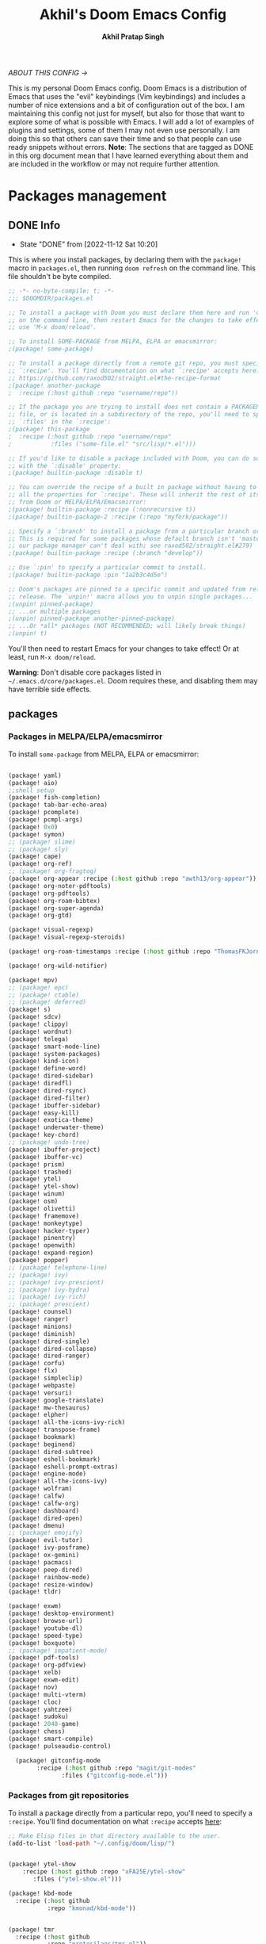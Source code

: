 #+TITLE: Akhil's Doom Emacs Config
#+AUTHOR: *Akhil Pratap Singh*
#+DESCRIPTION: Akhil's personal Doom Emacs config.
#+PROPERTY: header-args:emacs-lisp :tangle config.el
#+options: coverpage:yes
#+startup: fold
#+latex_class: book

/ABOUT THIS CONFIG →/

This is my personal Doom Emacs config.  Doom Emacs is a distribution of Emacs that uses the "evil" keybindings (Vim keybindings) and includes a number of nice extensions and a bit of configuration out of the box.  I am maintaining this config not just for myself, but also for those that want to explore some of what is possible with Emacs.  I will add a lot of examples of plugins and settings, some of them I may not even use personally.  I am doing this so that others can save their time and so that people can use ready snippets without errors.
*Note*: The sections that are tagged as DONE in this org document mean that I have
learned everything about them and are included in the workflow or may not
require further attention.

* Packages management
** DONE Info
CLOSED: [2022-11-12 Sat 10:20]
- State "DONE"       from              [2022-11-12 Sat 10:20]
This is where you install packages, by declaring them with the ~package!~ macro in
=packages.el=, then running ~doom refresh~ on the command line.
This file shouldn't be byte compiled.

#+begin_src emacs-lisp :tangle "packages.el" :comments no
;; -*- no-byte-compile: t; -*-
;;; $DOOMDIR/packages.el

;; To install a package with Doom you must declare them here and run 'doom sync'
;; on the command line, then restart Emacs for the changes to take effect -- or
;; use 'M-x doom/reload'.

;; To install SOME-PACKAGE from MELPA, ELPA or emacsmirror:
;(package! some-package)

;; To install a package directly from a remote git repo, you must specify a
;; `:recipe'. You'll find documentation on what `:recipe' accepts here:
;; https://github.com/raxod502/straight.el#the-recipe-format
;(package! another-package
;  :recipe (:host github :repo "username/repo"))

;; If the package you are trying to install does not contain a PACKAGENAME.el
;; file, or is located in a subdirectory of the repo, you'll need to specify
;; `:files' in the `:recipe':
;(package! this-package
;  :recipe (:host github :repo "username/repo"
;           :files ("some-file.el" "src/lisp/*.el")))

;; If you'd like to disable a package included with Doom, you can do so here
;; with the `:disable' property:
;(package! builtin-package :disable t)

;; You can override the recipe of a built in package without having to specify
;; all the properties for `:recipe'. These will inherit the rest of its recipe
;; from Doom or MELPA/ELPA/Emacsmirror:
;(package! builtin-package :recipe (:nonrecursive t))
;(package! builtin-package-2 :recipe (:repo "myfork/package"))

;; Specify a `:branch' to install a package from a particular branch or tag.
;; This is required for some packages whose default branch isn't 'master' (which
;; our package manager can't deal with; see raxod502/straight.el#279)
;(package! builtin-package :recipe (:branch "develop"))

;; Use `:pin' to specify a particular commit to install.
;(package! builtin-package :pin "1a2b3c4d5e")

;; Doom's packages are pinned to a specific commit and updated from release to
;; release. The `unpin!' macro allows you to unpin single packages...
;(unpin! pinned-package)
;; ...or multiple packages
;(unpin! pinned-package another-pinned-package)
;; ...Or *all* packages (NOT RECOMMENDED; will likely break things)
;(unpin! t)

#+end_src

#+RESULTS:

You'll then need to restart Emacs for your changes to take effect! Or at least,
run =M-x doom/reload=.

*Warning*: Don't disable core packages listed in =~/.emacs.d/core/packages.el=.
Doom requires these, and disabling them may have terrible side effects.

** packages
*** Packages in MELPA/ELPA/emacsmirror
To install ~some-package~ from MELPA, ELPA or emacsmirror:
#+begin_src emacs-lisp :tangle packages.el

(package! yaml)
(package! aio)
;;shell setup
(package! fish-completion)
(package! tab-bar-echo-area)
(package! pcomplete)
(package! pcmpl-args)
(package! 0x0)
(package! symon)
;; (package! slime)
;; (package! sly)
(package! cape)
(package! org-ref)
;; (package! org-fragtog)
(package! org-appear :recipe (:host github :repo "awth13/org-appear"))
(package! org-noter-pdftools)
(package! org-pdftools)
(package! org-roam-bibtex)
(package! org-super-agenda)
(package! org-gtd)

(package! visual-regexp)
(package! visual-regexp-steroids)

(package! org-roam-timestamps :recipe (:host github :repo "ThomasFKJorna/org-roam-timestamps"))

(package! org-wild-notifier)

(package! mpv)
;; (package! epc)
;; (package! ctable)
;; (package! deferred)
(package! s)
(package! sdcv)
(package! clippy)
(package! wordnut)
(package! telega)
(package! smart-mode-line)
(package! system-packages)
(package! kind-icon)
(package! define-word)
(package! dired-sidebar)
(package! diredfl)
(package! dired-rsync)
(package! dired-filter)
(package! ibuffer-sidebar)
(package! easy-kill)
(package! exotica-theme)
(package! underwater-theme)
(package! key-chord)
;; (package! undo-tree)
(package! ibuffer-project)
(package! ibuffer-vc)
(package! prism)
(package! trashed)
(package! ytel)
(package! ytel-show)
(package! winum)
(package! osm)
(package! olivetti)
(package! framemove)
(package! monkeytype)
(package! hacker-typer)
(package! pinentry)
(package! openwith)
(package! expand-region)
(package! popper)
;; (package! telephone-line)
;; (package! ivy)
;; (package! ivy-prescient)
;; (package! ivy-hydra)
;; (package! ivy-rich)
;; (package! prescient)
(package! counsel)
(package! ranger)
(package! minions)
(package! diminish)
(package! dired-single)
(package! dired-collapse)
(package! dired-ranger)
(package! corfu)
(package! flx)
(package! simpleclip)
(package! webpaste)
(package! versuri)
(package! google-translate)
(package! mw-thesaurus)
(package! elpher)
(package! all-the-icons-ivy-rich)
(package! transpose-frame)
(package! bookmark)
(package! beginend)
(package! dired-subtree)
(package! eshell-bookmark)
(package! eshell-prompt-extras)
(package! engine-mode)
(package! all-the-icons-ivy)
(package! wolfram)
(package! calfw)
(package! calfw-org)
(package! dashboard)
(package! dired-open)
(package! dmenu)
;; (package! emojify)
(package! evil-tutor)
(package! ivy-posframe)
(package! ox-gemini)
(package! pacmacs)
(package! peep-dired)
(package! rainbow-mode)
(package! resize-window)
(package! tldr)

(package! exwm)
(package! desktop-environment)
(package! browse-url)
(package! youtube-dl)
(package! speed-type)
(package! boxquote)
;; (package! impatient-mode)
(package! pdf-tools)
(package! org-pdfview)
(package! xelb)
(package! exwm-edit)
(package! nov)
(package! multi-vterm)
(package! cloc)
(package! yahtzee)
(package! sudoku)
(package! 2048-game)
(package! chess)
(package! smart-compile)
(package! pulseaudio-control)

  (package! gitconfig-mode
	    :recipe (:host github :repo "magit/git-modes"
			   :files ("gitconfig-mode.el")))
#+end_src

#+RESULTS:
| gitignore-mode | :modules | ((:user) (:user . modules)) | :recipe | (:host github :repo magit/git-modes :files (gitignore-mode.el)) |

*** Packages from git repositories
To install a package directly from a particular repo, you'll need to specify
a ~:recipe~. You'll find documentation on what ~:recipe~ accepts [[https://github.com/raxod502/straight.el#the-recipe-format][here]]:
#+begin_src emacs-lisp :tangle packages.el
;; Make Elisp files in that directory available to the user.
(add-to-list 'load-path "~/.config/doom/lisp/")


(package! ytel-show
    :recipe (:host github :repo "xFA25E/ytel-show"
       :files ("ytel-show.el")))

(package! kbd-mode
  :recipe (:host github
           :repo "kmonad/kbd-mode"))


(package! tmr
  :recipe (:host github
           :repo "protesilaos/tmr.el"))


(package! ef-themes
  :recipe (:host github
           :repo "protesilaos/ef-themes"))

(package! exwm-mff :recipe (:host github :repo "ieure/exwm-mff" :branch "main"))

(package! mathpix.el
  :recipe (:host github :repo "jethrokuan/mathpix.el"))

(package! mct
  :recipe (:host github :repo "protesilaos/mct"))

(package! gitignore-mode
    :recipe (:host github :repo "magit/git-modes"
       :files ("gitignore-mode.el")))


(package! pulsar
    :recipe (:host github :repo "protesilaos/pulsar"
       :files ("pulsar.el")))

(package! usls
    :recipe (:host github :repo "protesilaos/usls"
       :files ("usls.el")))

(package! lin
    :recipe (:host github :repo "protesilaos/lin"
       :files ("lin.el")))

(package! logos
    :recipe (:host github :repo "protesilaos/logos"
       :files ("logos.el")))

(package! bon-app-launcher
    :recipe (:host github :repo "slamko/bon-app-launcher"
       :files ("bon-app-launcher.el")))

#+end_src

If the package you are trying to install does not contain a ~PACKAGENAME.el~
file, or is located in a subdirectory of the repo, you'll need to specify
~:files~ in the ~:recipe~:

*** Disabling built-in packages
If you'd like to disable a package included with Doom, for whatever reason,
you can do so here with the ~:disable~ property:
#+begin_src emacs-lisp :tangle no
(package! builtin-package :disable t)
#+end_src
You can override the recipe of a built in package without having to specify
all the properties for ~:recipe~. These will inherit the rest of its recipe
from Doom or MELPA/ELPA/Emacsmirror:
#+begin_src emacs-lisp :tangle no
(package! builtin-package :recipe (:nonrecursive t))
(package! builtin-package-2 :recipe (:repo "myfork/package"))
#+end_src

Specify a ~:branch~ to install a package from a particular branch or tag.
#+begin_src emacs-lisp :tangle no
(package! builtin-package :recipe (:branch "develop"))
#+end_src
* Desktop Configuration
** Personal Information
It's useful to have some basic personal information
#+begin_src emacs-lisp :tangle no
;;; $DOOMDIR/config.el -*- lexical-binding: t; -*-
;;    let's get encryption established
    (setenv "GPG_AGENT_INFO" nil)  ;; use emacs pinentry
    (setq auth-source-debug t)

    (setq epg-gpg-program "gpg2")  ;; not necessary
    (require 'epa-file)
    (epa-file-enable)
    (setq epg-pinentry-mode 'loopback)
    (pinentry-start)

    (require 'org-crypt)
    (org-crypt-use-before-save-magic)
#+END_SRC

#+begin_src emacs-lisp
;; (setq package-native-compile t)
(setq org-directory "~/org/")
(setq user-full-name "Akhil Pratap Singh"
      user-mail-address "akhilpratapsingh3417@gmail.com")
#+end_src

#+RESULTS:
: akhilpratapsingh3417@gmail.com

Apparently this is used by ~GPG~, and all sorts of other things.

Speaking of ~GPG~, I want to use =~/.authinfo.gpg= instead of the default in
=~/.emacs.d=. Why? Because my home directory is already cluttered, so this won't
make a difference, and I don't want to accidentally purge this file I have done
src_shell{rm -rf~/.emac.d~ before}. I also want to cache as much as possible, as
my home machine is pretty safe, and my laptop is shutdown a lot.

#+begin_src emacs-lisp :tangle yes
(setq auth-sources '("~/.authinfo.gpg")
      auth-source-cache-expiry nil)
 ; default is 7200 (2h)
(use-package! auth-source-pass
  :init (auth-source-pass-enable))
#+end_src

#+RESULTS:
: auth-source-pass
** load some configs.el
#+begin_src emacs-lisp :tangle yes
;; -*- lexical-binding: t -*-
(add-to-list 'load-path "~/.config/doom/lisp/")
(add-to-list 'load-path "~/.config/doom/lisp/elfeed-tube/")
(add-to-list 'load-path "~/.config/doom/lisp/bon-app-launcher")

(load "elfeed-tube.el")
(load "elfeed-tube-contrib.el")
(load "elfeed-tube-fill.el")
(load "elfeed-tube-mpv.el")
(load "elfeed-tube-test.el")
(load "elfeed-tube-utils.el")

(load "setup-ui.el")
(load "setup-minibuffer.el")
(load "better-buffers.el");;essential
(load "setup-orderless.el");;configured in doom already but...
(load "setup-vertico.el")
(load "setup-embark.el")
(load "utilities.el");;essential
(load "setup-isearch")

;; ytel provides an elfeed-like interface to search invidious instances for
;; youtube videos. Phew. The churn rate of Invidious urls is quite high, which
;; makes this flaky, but anything's better than the browser interface to
;; Youtube.
(load "setup-ytel.el");; youttuuube
(load "setup-shell.el")
(load "exwm-paste.el")
(load "lock-screen.el")
(load "correct-previous-word-and-create-abbrev")
(load "lookup-on-github")
(load "show-diffs-before-killing-buffers")
(load "switch-window-patches")
(load "pulseaudio.el")
(load "auto-scroll.el")
(load "prot-common.el")
(load "prot-comment.el")
(load "prot-bookmark.el")
(load "org-protocol-capture-html.el")

;; (load "corfuv2.el")
;; (load "emacs-with-nyxt.el")
;; (load "prot-common.el")
;; (load "setup-corfu.el")
;; (load "setup-consult.el")
;; (load "sweet-kill.el") ;;overide doom session kill messages
;; (load "setup-dired.el")
;; (load "setup-email.el")
;; (load "setup-elfeed.el")
;; (load "setup-email.el")
;; (load "dunst.el")
;; (load "chromium")


#+end_src

#+RESULTS:
: t

** DONE Auto-customisations
CLOSED: [2022-11-12 Sat 10:20]
- State "DONE"       from              [2022-11-12 Sat 10:20]
By default changes made via a customisation interface are added to =init.el=.
I prefer the idea of using a separate file for this. We just need to change a
setting, and load it if it exists.

#+begin_src emacs-lisp
(setq-default custom-file (expand-file-name ".custom.el" doom-user-dir))
(when (file-exists-p custom-file)
  (load custom-file))
#+end_src

#+RESULTS:

** DONE Rudimentry Settings
CLOSED: [2022-11-12 Sat 10:21]
- State "DONE"       from              [2022-11-12 Sat 10:21]
#+begin_src emacs-lisp

;; Use visual line motions even outside of visual-line-mode buffers
(evil-global-set-key 'motion "j" 'evil-next-visual-line)
(evil-global-set-key 'motion "k" 'evil-previous-visual-line)

(global-set-key (kbd "<C-wheel-up>") 'text-scale-increase)
(global-set-key (kbd "<C-wheel-down>") 'text-scale-decrease)

(defhydra hydra-text-scale (:timeout 4) ; Change the size of text
  "scale text"
  ("j" text-scale-increase "inc")
  ("k" text-scale-decrease "dec")
  ("q" nil "finished" :exit t))

(defhydra hydra-cycle-buffers (:timeout 4) ; Cycle through buffers, killing uneccessary ones
  "cycle buffers"
  ("j" next-buffer "next")
  ("k" previous-buffer "prev")
  ("SPC" kill-current-buffer "kill")
  ("q" nil "quit" :exit t))

#+end_src

#+RESULTS:
: hydra-cycle-buffers/body

* Exwm Config
** Edwina configuration

The following config works cleanly with Doom
The following line
  ;;  (setq! display-buffer-base-action '(display-buffer-below-selected))
 causes an issue when opening an I buffer, so I switched it off (removed it)

 Lots of duplication in the map the below map seems to be all I need.

 The auto-stack seems to work well, but evil window movement replicated some of the window navigation
 and seems to have more or equivalent commands.
 Open season with this at the moment.

 noticing some issues that temp buffer are not appearing in doom, will continue to test.
 #+begin_src emacs-lisp :tangle no
(package! edwina)
 #+end_src
#+BEGIN_SRC elisp :tangle no
(use-package! edwina
  :config
  ;; (setq! display-buffer-base-action '(display-buffer-below-selected))

  ;; The above seems to now work preventing the mode map being called and added to
  ;; the keymap list
  (defun edwina--init ()
    "Initialize command `edwina-mode'."
    (print! "Simplified Edwina init")
    (message "Simplified Edwina init")
    (advice-add #'display-buffer :around #'edwina--display-buffer)
    (unless (assoc 'edwina-mode mode-line-misc-info)
      (push '(edwina-mode (:eval (edwina-mode-line-indicator)))
            (cdr (last mode-line-misc-info))))
    (edwina-arrange))

  ;; The filter for Doom obviously still needs some work.
  ;; +popup-buffer-p appears to return nil when I expected it to be non nil.
  ;; So a bit more digging required here to get this playing well with Doom.
  ;; trying the below for now, but pretty sure it can be improved.'
  ;; COnd at least allows another layer of filtering.
  (defun doom-popup-filter (in-buffer)
    (with-current-buffer in-buffer
      (progn
        (message "[EDWINA] checking buffer t[%s] ib[%s] pun[%s] pub[%s] pu[%s] cb[%s] pm[%s]" (type-of in-buffer) in-buffer (+popup-buffer-p (buffer-name in-buffer)) (+popup-buffer-p in-buffer) (+popup-buffer-p) (current-buffer) +popup-mode)
        (if (or (+popup-buffer-p)
                (cond
                 (( string-match-p "popup" (buffer-name in-buffer)) t)
                 (( string-match-p "Password-Store" (buffer-name in-buffer)) t)
                 (( string-match-p "*transient*" (buffer-name in-buffer)) t)
                 (( string-match-p "magit" (buffer-name in-buffer)) t)
                 (t nil)
                 )
                )
            (progn
              (message "Filter %s" (buffer-name in-buffer))
              t
              )
          (progn
            (message "No Filter %s" (buffer-name in-buffer))
            nil
            )
          )
        )
      )
    )
  (setq! edwina-buffer-filter #'doom-popup-filter)

  (map! :leader
        (:prefix ("e" . "Edwina")
         :desc "Toggle Edwina" "e" #'edwina-mode
         :desc "Arrange" "r" #'edwina-arrange
         :desc "Next Window" "h" #'edwina-select-next-window
         :desc "Prev Window" "l" #'edwina-select-previous-window
         :desc "Swap Next" "L" #'edwina-swap-next-window
         :desc "Swap Prev" "H" #'edwina-swap-previous-window
         :desc "Dec MFact" "-" #'edwina-dec-mfact
         :desc "Inc MFact" "=" #'edwina-inc-mfact
         :desc "Dec Master" "_" #'edwina-dec-nmaster
         :desc "Inc Master" "+" #'edwina-inc-nmaster
         :desc "Del Window" "d" #'edwina-delete-window
         :desc "Zoom on Window" "z" #'edwina-zoom
         ))

  (edwina-mode 1)
  )
#+END_SRC

#+RESULTS:
: t

** Defvar exwm
#+begin_src emacs-lisp :tangle yes

     ;; (exwm :variables
     ;;       exwm-enable-systray t
     ;;       exwm-autostart-xdg-applications t
     ;;       exwm-locking-command "i3lock -n"
     ;;       exwm-install-logind-lock-handler t
     ;;       exwm-autostart-environment '("DESKTOP_SESSION=kde" "KDE_SESSION_VERSION=5")
     ;;       exwm-custom-init (lambda()
     ;;                          (exwm/autostart-process "Dunst OSD" "dunst")
     ;;                          (exwm/autostart-process "KWallet Daemon" "kwalletd5")))

(defvar exwm-locking-command "i3lock-fancy"
  "Command to run when locking session")

(defvar exwm-install-logind-lock-handler t
  "If this is non-nil and `exwm-locking-command' is set, register a D-BUS handler on the session lock signal.")

(defvar exwm-app-launcher--prompt "$ "
  "Prompt for the EXWM application launcher")

(defvar exwm-hide-tiling-modeline nil
  "Whether to hide modeline.")

(defvar exwm-buffer-name-prefix "X:"
  "A prefix to append to each buffer managed by exwm")

(defvar exwm-enable-systray t
  "Whether to enable EXWM's bundled system tray implementation.")

(defvar exwm-autostart-xdg-applications t
  "Whether to run $XDG_USER_HOME/autostart applications after initialization.")

;; (defvar exwm-autostart-environment '()
;;   "List of \"KEY=value\" strings which should be set when running autostart applications.

;; Example: '(\"DESKTOP_SESSION=kde\" \"KDE_SESSION_VERSION=5\") ")

(defvar exwm-autostart-environment '("DESKTOP_SESSION=kde" "KDE_SESSION_VERSION=5"))


(defvar exwm-custom-init nil
  "This can be set to a function that runs after all other EXWM initialization.")

(defvar exwm-workspace-switch-wrap t
  "Whether `exwm/workspace-next' and `exwm/workspace-prev' should wrap.")

(defvar exwm-randr-dwim t
  "Whether to try to dwim workspace/screen association in the screen change hook.")

(defvar exwm-move-frame-at-edge t
  "If enabled, use framemove to switch frames when trying to move
  outside of current frame." )
#+end_src
** misc
#+begin_src emacs-lisp :tangle yes

(defun exwm/init-framemove ()
  (use-package framemove
    :after exwm
    :config
    (progn
      ;; Emacs frame parameters don't seem to be too reliable...
      (define-advice fm-frame-bbox (:around (oldfun frame) exwm-frame-bbox-from-randr)
        (if (frame-parameter frame 'exwm-geometry)
            (exwm//fm-frame-bbox-from-randr frame)
          (funcall oldfun frame)))
      (setq framemove-hook-into-windmove exwm-move-frame-at-edge))))

(defun exwm/init-exwm ()
  (use-package exwm
    :init
    ;; Disable dialog boxes since they are unusable in EXWM
    (setq use-dialog-box nil)
    ;; You may want Emacs to show you the time
    (display-time-mode t)
    (when exwm-hide-tiling-modeline
      (add-hook 'exwm-mode-hook #'hidden-mode-line-mode))
    (setq exwm-input-line-mode-passthrough t)

    ;; make winner aware of new window configuration
    (with-eval-after-load 'winner
      (add-hook 'exwm-manage-finish-hook 'winner-save-old-configurations t))
    :config

    ;; make sure that displaying transient states gets the keyboard input.
    ;; Borrowed from: https://github.com/abo-abo/hydra/issues/232
    (define-advice hydra-set-transient-map (:around (fun keymap on-exit &optional foreign-keys) exwm-passthrough)
      (setq exwm-input-line-mode-passthrough t)
      (let ((on-exit (lexical-let ((on-exit on-exit))
                       (lambda ()
                         (setq exwm-input-line-mode-passthrough nil)
                         (when on-exit (funcall on-exit))))))
        (funcall fun keymap on-exit foreign-keys)))

    ;; override persp-mode's idea of frame creation for floating frames.  These
    ;; are characterized by the 'unsplittable' frame parameter, and should not
    ;; be tried to assign an existing layout to.

    (eval-after-load 'persp-mode
      (advice-add 'persp-init-new-frame :before-until 'exwm//persp-mode-inhibit-p))

    ;; (eval-after-load 'terminal-here
    ;;   (exwm-input-set-key (kbd "<s-return>") 'terminal-here-launch))

    (add-hook 'exwm-update-class-hook 'exwm/rename-buffer)
    (add-hook 'exwm-update-title-hook 'exwm/rename-buffer)

    ;; kick all exwm buffers into insert mode per default
    (add-hook 'exwm-manage-finish-hook 'exwm/enter-insert-state)

    (evil-define-key 'normal exwm-mode-map (kbd "i") 'exwm/enter-insert-state)
    ;; Quick swtiching between workspaces
    ))
#+end_src

#+RESULTS:
: exwm/init-exwm

** funcs
#+begin_src emacs-lisp :tangle yes

(defun exwm/exwm-buffers-info ()
  (interactive)
  "Helper, return information about open exwm windows"
  (cl-loop for buffer in (buffer-list)
        for name = (buffer-name buffer)
        for ecname = (buffer-local-value 'exwm-class-name buffer)
        when ecname
        do (message "Buffer name: '%s', exwm class name: '%s'" name ecname)))

;; D-Bus locking
;; We should be able to talk to loginctl to handle the current session, so we
;; can react to the lock signal.

(defun exwm//install-logind-lock-handler ()
  (let ((session (dbus-call-method :system "org.freedesktop.login1" "/org/freedesktop/login1"
                                   "org.freedesktop.login1.Manager" "GetSessionByPID" (emacs-pid))))
    (dbus-register-signal :system "org.freedesktop.login1" session
                          "org.freedesktop.login1.Session" "Lock"
                          (lambda()
                            (message "Lock signal received")
                            (start-process-shell-command "session-lock" nil exwm-locking-command)))))


#+end_src

#+RESULTS:
: exwm//install-logind-lock-handler

** final touchups

XDG compliance and WM settings
I have to set a few environment variables for the sake of compliance with various specifications, most notably the XDG Base Directory Specification. Also in this block I set an environment variable signaling to Java applications that the window manager is not a reparenting window manager.

#+begin_src emacs-lisp :tangle yes

(setenv "XDG_CURRENT_DESKTOP" "emacs")
;; (setenv "GTK2_RC_FILES" (expand-file-name "~/.config/gtk-2.0/gtkrc"))
(setenv "GTK3_INI_FILES" (expand-file-name "~/.config/gtk-3.0/settings.ini"))
(setenv "QT_QPA_PLATFORMTHEME" "gtk2")

;;Make Java applications aware this is a non-reparenting window manager.
(setenv "_JAVA_AWT_WM_NONREPARENTING" "1")
#+end_src

Disable screen blanking
I don’t need my laptop’s screen shutting off just because I’m sitting and watching a video with the laptop idle too long.
#+begin_src emacs-lisp :tangle no
(start-process "Disable Blanking" nil "xset"
               "s" "off" "-dpms")
#+end_src

Disable the trackpad
This thing is disgusting, and I prefer trackpoints way more.
#+begin_src emacs-lisp :tangle no

(start-process "Trackpad Setup" nil "xinput"
               "disable" (shell-command-to-string
                          (concat "xinput | grep Synap | head -n 1 | "
                                  "sed -r 's/.*id=([0-9]+).*/\\1/' | "
                                  "tr '\n' ' ' | sed 's/ //'")))
#+end_src

#+RESULTS:
: #<process Trackpad Setup>

Set fallback cursor
Some X windows will have weird cursors if this isn’t done.
#+begin_src emacs-lisp :tangle no

(start-process "Fallback Cursor" nil "xsetroot"
               "-cursor_name" "left_ptr")
#+end_src
Banish the mouse
I’ve always been mixed on this behavior but it seems like a good idea.
#+begin_src emacs-lisp :tangle no
(start-process "Mouse banisher" nil "xbanish")
#+end_src
** Exwm
#+begin_src emacs-lisp :tangle no
  (require 'exwm)
  ;; using xim input
  (require 'exwm-xim)
  (exwm-xim-enable)
  (push ?\C-\\ exwm-input-prefix-keys)   ;; use Ctrl + \ to switch input method
#+END_SRC

#+begin_src emacs-lisp :tangle yes

(require 'bon-app-launcher)
(setq-default tab-width 2)
(setq-default evil-shift-width tab-width);; Window manager
(setq-default indent-tabs-mode nil)
(use-package! exwm
  :init
  (setq mouse-autoselect-window nil
        focus-follows-mouse t
        exwm-workspace-warp-cursor t
        exwm-workspace-number 5)
                                        ;exwm-workspace-display-echo-area-timeout 5
                                        ;exwm-workspace-minibuffer-position 'bottom ;; Annoying focus issues
  :config


  (defun exwm//persp-mode-inhibit-p (frame)
    (frame-parameter frame 'unsplittable))

    (add-hook 'exwm-update-class-hook
              (lambda ()
                (exwm-workspace-rename-buffer exwm-class-name)))
    (add-hook 'exwm-update-title-hook
              (lambda ()
                (pcase exwm-class-name
                  ("Vimb" (exwm-workspace-rename-buffer (format "vimb: %s" exwm-title)))
                  ("firefoxdeveloperedition" (exwm-workspace-rename-buffer (format "FirefoxD: %s" exwm-title)))
                  ("qutebrowser" (exwm-workspace-rename-buffer (format "F# %s" exwm-title))))))

  (defun exwm/run-in-background (command)
    (let ((command-parts (split-string command "[ ]+")))
      (apply #'call-process `(,(car command-parts) nil 0 nil ,@(cdr command-parts)))))

  (defun exwm/bind-function (key invocation &rest bindings)
    "Bind KEYs to FUNCTIONs globally"
    (while key
      (exwm-input-set-key (kbd key)
                          `(lambda ()
                             (interactive)
                             (funcall ',invocation)))
      (setq key (pop bindings)
            invocation (pop bindings))))

  (defun exwm/bind-command (key command &rest bindings)
    "Bind KEYs to COMMANDs globally"
    (while key
      (exwm-input-set-key (kbd key)
                          `(lambda ()
                             (interactive)
                             (exwm/run-in-background ,command)))
      (setq key (pop bindings)
            command (pop bindings))))

  ;; Simulate insert state by using line mode without passthrough
  (defun exwm/enter-insert-state ()
    (interactive)
    (setq exwm-input-line-mode-passthrough nil)
    (call-interactively 'exwm-input-grab-keyboard)
    (evil-insert-state))

  ;; Simulate normal state by using line mode with passthrough, i.e. forward all commands to emacs
  (defun exwm/enter-normal-state ()
    (interactive)
    (setq exwm-input-line-mode-passthrough t)
    (call-interactively 'exwm-input-grab-keyboard)
    (evil-normal-state))

  (defun exwm/escape ()
    "Switch to normal state, and cancel possible fullscreen layout.  Also close minibuffer."
    (interactive)
    (exwm/enter-normal-state)
    (exwm-layout-unset-fullscreen)
    (when (active-minibuffer-window)
      (minibuffer-keyboard-quit)))

  (defun exwm/enter-char-mode ()
    "Enter EXWM char mode."
    (interactive)
    (when exwm--id
      (exwm/enter-insert-state)
      ;; (exwm-input-toggle-keyboard)
      (call-interactively 'exwm-input-release-keyboard)))

  (defun efs/exwm-init-hook ()
    ;; Make workspace 1 be the one where we land at startup
    (exwm-workspace-switch-create 1)

    ;; (defun exwm/run-qute ()
    ;;   (exwm/run-in-background "qutebrowser")
    ;;   (exwm-workspace-switch-create 2))

    ;; (eshell)
    ;; (exwm/run-in-background "syncthing-gtk --minimized")
    ;; (exwm/run-in-background "udiskie -t")
    ;; (exwm/run-in-background "redshift -l 47.675510:-122.203362 -t 6500:3500")
    ;; Set up perspective names on initial workspaces
    (exwm-workspace-switch-create 0)
    (persp-switch "Chat")

;; (setq telega-tdlib-max-version "1.8.5")
    ;; Launch Telega in workspace 0 if we've logged in before
    (when (file-exists-p "~/.telega/db.sqlite")
      (telega nil))
(setq telega-notifications-mode t)
    (persp-kill "Main")
    (exwm-workspace-switch-create 1)
    (exwm-workspace-switch-create 2)
    (persp-switch "Browsers")
    (persp-kill "Main")
    (exwm-workspace-switch-create 3)
    (persp-switch "Comms")
    (persp-kill "Main")
    (exwm-workspace-switch-create 4)
    (persp-switch "Media")
    (persp-kill "Main")
    (efs/start-panel)
    ;; Launch apps that will run in the background
    (exwm/run-in-background "dunst")
    (exwm/run-in-background "nm-applet")
    (exwm/run-in-background "pasystray")
    ;; (exwm/run-in-background "volumeicon")
    (exwm/run-in-background "blueman-applet"))

;; When EXWM starts up, do some extra confifuration
(add-hook 'exwm-init-hook #'efs/exwm-init-hook)
  ;; (add-hook 'exwm-mode-hook
  ;;           (lambda ()
  ;;             (evil-local-set-key 'motion (kbd "C-u") nil)))

  (defun dw/setup-window-by-class ()
    (interactive)
    (pcase exwm-class-name
      ("Pidgin" (exwm-workspace-move-window 0))
      ("Pidgin<2>" (exwm-workspace-move-window 0))
      ("discord" (exwm-workspace-move-window 3))
      ("Microsoft Teams - Preview" (exwm-workspace-move-window 3))
      ("Spotify" (exwm-workspace-move-window 4))
      ("Vimb" (exwm-workspace-move-window 2))
      ;; ("qutebrowser" (exwm-workspace-move-window 2)
      ;;  (exwm-layout-toggle-mode-line)
      ;; (exwm-workspace-toggle-minibuffer))
    ("firefoxdeveloperedition" (exwm-workspace-move-window 2)
               (exwm-workspace-toggle-minibuffer)
                 (exwm-layout-toggle-mode-line))
    ("qjackctl" (exwm-floating-toggle-floating))
    ;; ("mpv" (exwm-floating-toggle-floating)
    ;; ("mpv" (exwm/position-window))
    ("mpv" (exwm-workspace-move-window 4))
    ;;  (exwm-layout-toggle-mode-line))
    ("gsi" (exwm-input-toggle-keyboard)))

  ;; position a window
  (defun exwm/position-window ()
    (let* ((pos (frame-position))
           (pos-x (car pos))
           (pos-y (cdr pos)))

      (exwm-floating-move (- pos-x) (- pos-y)))))

  ;; This function should be used only after configuring autorandr!
  (defun efs/update-displays ()
    (efs/run-in-background "autorandr --change --force")
    (efs/set-wallpaper)
    (message "Display config: %s"
             (string-trim (shell-command-to-string "autorandr --current"))))
;; Manipulate windows as they're created
(add-hook 'exwm-manage-finish-hook
          (lambda ()
            ;; Send the window where it belongs
            (dw/setup-window-by-class)))

;; Hide the modeline on all X windows
(add-hook 'exwm-floating-setup-hook
          (lambda ()
            (exwm-layout-hide-mode-line)))

    ;; Set the screen resolution (update this to be the correct resolution for your screen!)
    (require 'exwm-randr)
    (exwm-randr-enable)
    (start-process-shell-command "xrandr" nil "xrandr --output DP-1 --primary --mode 1920x1080 --pos 0x0 --rotate normal")

    ;; This will need to be updated to the name of a display!  You can find
    ;; the names of your displays by looking at arandr or the output of xrandr
    (setq exwm-randr-workspace-monitor-plist '(2 "Virtual-2" 3 "Virtual-2"))


(defun efs/set-wallpaper ()
  (interactive)
  ;; NOTE: You will need to update this to a valid background path!
  (start-process-shell-command
   ;; "feh" nil  "feh --bg-scale /usr/share/backgrounds/my-backgrounds/3JWY37f.jpg"))
   "feh" nil  "xargs xwallpaper --stretch < ~/.cache/wall"))
(efs/set-wallpaper)

(setq-default my/exwm--do-not-mass-kill nil)
(defun my/exwm-toggle-or-set-buffer-protection (&optional arg value)
  "Toggle or set EXWM mass-buffer-deletion protection.
When called interactively, toggle. Otherwise set to VALUE."
  (interactive "p")
  (when (derived-mode-p 'exwm-mode)
    (if arg
        (progn
          (if my/exwm--do-not-mass-kill
              (kill-local-variable 'my/exwm--do-not-mass-kill)
            (setq-local my/exwm--do-not-mass-kill t))
          (when arg
            (message "EXWM buffer protection set to %s" my/exwm--do-not-mass-kill)))
      (setq-local my/exwm--do-not-mass-kill value))))
(defun my/exwm-kill-unprotected-by-prefix (prefix)
  "Kill all EXWM buffers with PREFIX that have `my/exwm--do-not-mass-kill' set to nil."
  (interactive "sPrefix: ")
  (dolist (buf (buffer-list (current-buffer)))
    (with-current-buffer buf
      (when
          (and
           (eq major-mode 'exwm-mode)
           (string-prefix-p (concat prefix "#") (buffer-name))
           (not my/exwm--do-not-mass-kill))
        (kill-buffer)))))

(defun my/exwm--format-window-title-firefox (title &optional length)
  "Removes noise from and trims Firefox window titles.
Assumes the Add URL to Window Title extension is enabled and
configured to use @ (at symbol) as separator."
  (let* ((length (or length 45))
         (title (concat "F# " (replace-regexp-in-string " [-—] Firefox Developer Edition$" "" title)))
         (title-and-hostname (split-string title "@" nil " "))
         (hostname (substring (car (last title-and-hostname)) 0 -1))
         (page-title (string-join (reverse (nthcdr 1 (reverse title-and-hostname))) " "))
         (short-title (reverse (string-truncate-left (reverse page-title) length))))
    (if (length> title-and-hostname 1)
        (concat short-title " @ " hostname)
      (reverse (string-truncate-left (reverse title) length)))))
;; to disable simulation keys for whtever
;; (add-hook 'exwm-manage-finish-hook
;;           (lambda ()
;;             (when (and exwm-class-name
;;                        (string= exwm-class-name "Firefox"))
;;               (exwm-input-set-local-simulation-keys nil))))


;; position a window
(defun efs/position-window ()
  (let* ((pos (frame-position))
         (pos-x (car pos))
         (pos-y (cdr pos)))

    (exwm-floating-move (- pos-x) (- pos-y))))

(add-hook 'exwm-mode-hook
          (lambda ()
            (evil-local-set-key 'motion (kbd "C-u") nil)))


;; (use-package! exwm-mff
;;   :config
;;   (add-hook 'exwm-mode-hook 'exwm-mff-mode))


(defun my/launch (command)
  (interactive (list (read-shell-command "$ ")))
  (start-process-shell-command command nil command))

(defun my/screen-to-clipboard ()
  (interactive  )
  (shell-command
   (concat "bash -c 'FILENAME=$(date +'%Y-%m-%d-%H:%M:%S').png && maim -s $FILENAME"
           " && xclip $FILENAME -selection clipboard "
           "-t image/png &> /dev/null && rm $FILENAME'"))
  (message "Added to clipboard."))

(defun my/flameshot ()
  (interactive)
  (shell-command "flameshot gui"))

(define-ibuffer-column exwm-class (:name "Class")
  (if (bound-and-true-p exwm-class-name)
      exwm-class-name
    ""))
(define-ibuffer-column exwm-instance (:name "Instance")
  (if (bound-and-true-p exwm-instance-name)
      exwm-instance-name
    ""))
(define-ibuffer-column exwm-urgent (:name "U")
  (if (bound-and-true-p exwm--hints-urgency)
      "U"
    " "))
;; Set the default number of workspaces
(setq exwm-workspace-number 7)

;; Rebind CapsLock to Ctrl
;; (start-process-shell-command "xmodmap" nil "xmodmap ~/.config/doom/exwm/Xmodmap")

;; NOTE: Uncomment the following two options if you want window buffers
;;       to be available on all workspaces!

;; Automatically move EXWM buffer to current workspace when selected
(setq exwm-layout-show-all-buffers t)

;; Display all EXWM buffers in every workspace buffer list
(setq exwm-workspace-show-all-buffers 'nil)

(setq exwm-workspace-switch-create-limit 9)

;; Noticed some odd flickering here and there, apparently this should resolve it
(add-to-list 'default-frame-alist '(inhibit-double-buffering . t))

;; (setq exwm-debug-on t)

;; NOTE: Uncomment this option if you want to detach the minibuffer!
;; Detach the minibuffer (show it with exwm-workspace-toggle-minibuffer)
;; (setq exwm-workspace-minibuffer-position 'top)

;; NOTE: This is disabled because we now use Polybar!
;; Load the system tray before exwm-init
(require 'exwm-systemtray)
(setq exwm-systemtray-height 16)
(exwm-systemtray-enable)

;; Automatically send the mouse cursor to the selected workspace's display
(setq exwm-workspace-warp-cursor t)
;; Window focus should follow the mouse pointer
(setq mouse-autoselect-window t
      focus-follows-mouse t)
;; ;; Don't override any keybindings in line-mode
;; (setq exwm-input-prefix-keys '())
(defun my/exwm--format-window-title-urxvt (title)
  "Removes noise from URxvt window titles."
  (concat "U# " (replace-regexp-in-string ":.*$" "" title)))

(defun my/exwm--format-window-title-alacritty (title)
  "Removes noise from URxvt window titles."
  (concat "U# " (replace-regexp-in-string ":.*$" "" title)))


(defun my/exwm--format-window-title-st (title)
  "Removes noise from URxvt window titles."
  (concat "U# " (replace-regexp-in-string ":.*$" "" title)))

(defun my/exwm--format-window-title-* (title)
  "Removes annoying notifications counters."
  (string-trim (replace-regexp-in-string "([[:digit:]]+)" "" title)))

(defun my/exwm-buffer-name ()
  "Guesses (and formats) the buffer name using the class of the X client."
  (let ((title (my/exwm--format-window-title-* exwm-title))
        (formatter (intern
                    (format "my/exwm--format-window-title-%s"
                            (downcase exwm-class-name)))))
    (if (fboundp formatter)
        (funcall formatter title)
      title)))

(defun exwm--update-utf8-title-advice (oldfun id &optional force)
"Only update the exwm-title when the buffer is visible."
  (when (get-buffer-window (exwm--id->buffer id))
    (funcall oldfun id force)))
(advice-add #'exwm--update-utf8-title :around #'exwm--update-utf8-title-advice)

;; (exwm-input-set-key (kbd "<s-return>") #'eshell)
(exwm-input-set-key (kbd "<s-S-return>") #'bon-app-launcher-usr-bin)
(exwm-input-set-key (kbd "<C-escape>") #'consult-buffer)
(exwm-input-set-key (kbd "C-c o") #'consult-buffer-other-window)
;; (exwm-input-set-key (kbd "s-I") #'evil-window-delete)
(exwm-input-set-key (kbd "s-'") #'hydra-text-scale/body)
(exwm-input-set-key (kbd "s-.") #'hydra-cycle-buffers/body)

(exwm-input-set-key (kbd "C-c x") #'exwm/escape)
(exwm-input-set-key (kbd "C-c X") #'exwm/enter-insert-state)
;; (exwm-input-set-key (kbd "s-d") 'counsel-linux-app)
;; (exwm-input-set-key (kbd "s-d") 'bon-app-launcher-usr-bin)

;; Autorandr
;; ;; Ctrl+Q will enable the next key to be sent directly
(define-key exwm-mode-map [?\C-q] 'exwm-input-send-next-key)

(global-set-key (kbd "s-n") 'counsel-network-manager)
;; ;; Set up global key bindings.  These always work, no matter the input state!
;; Keep in mind that changing this list after EXWM initializes has no effect.
;; Workspace switching
(exwm-input-set-key (kbd "C-?") #'execute-extended-command)
(exwm-input-set-key (kbd "C-.") #'execute-extended-command)
(global-set-key (kbd "C-?") #'execute-extended-command)
(define-key evil-normal-state-map (kbd "C-.") nil)
(define-key evil-normal-state-map (kbd "C-n") nil)
(global-set-key (kbd "C-.") #'execute-extended-command)
(global-set-key (kbd "C-n") #'my/ivy-switch-buffer-firefox)
(global-set-key (kbd "C-N") #'my/ivy-switch-buffer-urxvt)

(setq exwm-input-simulation-keys


      '(([C-u] . [C-u])       ; multiplier, doesn't need to be here but reminder
        ;; movement TODO add more more text like jump para
        ([?\C-b] . [left])
        ([?\M-b] . [C-left])
        ([?\C-f] . [right])
        ([?\M-f] . [C-right])
        ([?\C-p] . [up])
        ([?\C-n] . [down])
        ([?\C-a] . [home]) ;; to change??
        ([?\C-e] . [end])
        ([?\C-v] . [next])
        ([?\M-v] . [prior])
        ([?\M-<] . [C-home])
        ([?\M->] . [C-end])
        ;; delete
        ([?\C-d] . [delete])
        ([?\M-d] . [C-delete])
        ;; kill/cut/copy/paste/selection
        ([?\C-k] . [S-end C-x])
        ([?\C-w] . [?\C-x])
        ([?\M-w] . [?\C-c])
        ([?\C-y] . [?\C-v])             ; Add C-S-V ?
        ([?\s-a] . [?\C-a])             ; should it be s-h cause C-x h
        ([?\s-h] . [?\C-a])             ; just both lmao
        ;; undo/redo
        ([?\C-/] . [?\C-z])
        ([?\C-?] . [?\C-y])             ; redo
        ;; search
        ([?\C-s] . [?\C-f])
        ;; selection-shift movements
        ([?\C-\S-b] . [S-left])
        ([?\C-\S-f] . [S-right])
        ([?\C-\S-p] . [S-up])
        ([?\C-\S-n] . [S-down])
        ([?\M-B] . [C-S-left])
        ([?\M-F] . [C-S-right])
        ;; newline/esc
        ([\\S-\\r] . [end return])
        ([?\C-g] . [escape])
        ;;Navigation C-] is going to home ? Alt-Home?
        ([?\M-\[] . [M-left])           ; back
        ([?\M-\]] . [M-right])          ; forward
        ;; Toggle Developer Tools
        ([?\M-i] . [C-S-i])
        ([?\M-k] . [C-S-k]) ;; web console - can't toggle
        ;; C-S-M Responsive Design View
        ;; C-S-S Debugger
        ;; M-s Menu

        ;; firefox stuffs? F7 Caret mode!!
        ;; Focus Tab Bar
        ([?\s-z] . [?\C-l S-tab S-tab S-tab]) ;; sometime no back history button hmmm
        ;; copy link
        ([?\C-l] . [?\C-l ?\C-c])
        ;; questionable shifting line up/down
        ([?\M-p] . [home S-end ?\C-c backspace delete up home return up ?\C-v])
        ([?\M-n] . [home S-end ?\C-c backspace delete end return ?\C-v])
        ([?\C-\"] . [\" end \" return]) ;; quoting

        ;; Ensure ways to still access old bindings
        ([?\C-\s-b] . [?\C-b]) ;; bookmark
        ([?\C-\s-s] . [?\C-s]) ;; save
        ([?\C-\s-p] . [C-p])
        ([?\C-\s-n] . [C-n])
        ([?\C-\S-w] . [?\C-w]) ;; close
        ([?\C-\s-k] . [C-k])
        ([?\C-\s-b] . [?\C-b]) ;; bookmark
        ([?\C-\s-s] . [?\C-s]) ;; save
        ;; QuickFind next
        ([?\C-\\] . [C-g])
        ([?\C-\/] . [C-S-g])
        ;;idk
        ;; ([?\C-\S-u] . [C-S-f])
        ;; Open new window?
        ;; ([?\M-P] . [C-S-p])
        ;; ([?\M-N] . [C-S-n])
        ;; ([?\C-\'] . [\" home \" return])
        ;; idk
        ))
(setq exwm-manage-force-tiling t)

;; (define-key exwm-mode-map (kbd "C-c") nil)
(setq exwm-input-prefix-keys
      '(?\C-x
        ?\C-h
        ?\M-x
        ?\M-`
        ?\M-&
        ?\s-@
        ?\C-c
        ?\M-b
        ?\s-b
        ?\C-W
        ?\M-:
        ?\C-\M-j  ;; Buffer list
        ?\C-\M-k  ;; Browser list
        ?\C-\M-n  ;; Next workspace
        ?\C-\     ;; Ctrl+Space
        ?\C-\;))
;; Buffer switching
;; (add-to-list 'exwm-input-prefix-keys ?\s-@)
;; ;; Engine mode
;; (add-to-list 'exwm-input-prefix-keys ?\s-b)
;; (exwm/bind-function
;;   "s-o" 'exwm/run-qute
;;   "s-q" 'kill-buffer)
;; Window switching
(define-key exwm-mode-map (kbd "<f8>") 'other-window)
(define-key exwm-mode-map (kbd "C-<f8>") 'window-swap-states)
(define-key exwm-mode-map (kbd "M-<f8>") 'rotate-frame-clockwise)

;; (exwm-input-set-key (kbd "M-y") #'my/exwm-counsel-yank-pop)
(exwm-input-set-key (kbd "M-y") 'consult-yank-pop)
(exwm-input-set-key (kbd "M-Y") 'my/exwm-counsel-yank-pop) ;;for pasting stuff in x windowapps
    (exwm-input-set-key (kbd "<s-pause>")
                        (lambda () (interactive) (start-process-shell-command "lock" nil exwm-locking-command)))

(use-package! desktop-environment
  :after exwm
  :config (desktop-environment-mode)
  :custom
  (desktop-environment-brightness-small-increment "2%+")
  (desktop-environment-brightness-small-decrement "2%-")
  (desktop-environment-brightness-normal-increment "5%+")
  (desktop-environment-brightness-normal-decrement "5%-")
  (desktop-environment-screenshot-command "flameshot gui"))

;; This needs a more elegant ASCII banner
(defhydra hydra-exwm-move-resize (:timeout 4)
  "Move/Resize Window (Shift is bigger steps, Ctrl moves window)"
  ("j" (lambda () (interactive) (exwm-layout-enlarge-window 10)) "V 10")
  ("J" (lambda () (interactive) (exwm-layout-enlarge-window 30)) "V 30")
  ("k" (lambda () (interactive) (exwm-layout-shrink-window 10)) "^ 10")
  ("K" (lambda () (interactive) (exwm-layout-shrink-window 30)) "^ 30")
  ("h" (lambda () (interactive) (exwm-layout-shrink-window-horizontally 10)) "< 10")
  ("H" (lambda () (interactive) (exwm-layout-shrink-window-horizontally 30)) "< 30")
  ("l" (lambda () (interactive) (exwm-layout-enlarge-window-horizontally 10)) "> 10")
  ("L" (lambda () (interactive) (exwm-layout-enlarge-window-horizontally 30)) "> 30")
  ("C-j" (lambda () (interactive) (exwm-floating-move 0 10)) "V 10")
  ("C-S-j" (lambda () (interactive) (exwm-floating-move 0 30)) "V 30")
  ("C-k" (lambda () (interactive) (exwm-floating-move 0 -10)) "^ 10")
  ("C-S-k" (lambda () (interactive) (exwm-floating-move 0 -30)) "^ 30")
  ("C-h" (lambda () (interactive) (exwm-floating-move -10 0)) "< 10")
  ("C-S-h" (lambda () (interactive) (exwm-floating-move -30 0)) "< 30")
  ("C-l" (lambda () (interactive) (exwm-floating-move 10 0)) "> 10")
  ("C-S-l" (lambda () (interactive) (exwm-floating-move 30 0)) "> 30")
  ("f" nil "finished" :exit t))

(defun my/exwm-counsel-yank-pop ()
  "Same as `counsel-yank-pop' and paste into exwm buffer.
Stolen from https://github.com/DamienCassou/gpastel#for-exwmcounsel-users
and adapted to use simulations keys to have a common yank keystroke."
  (interactive)
  (let ((inhibit-read-only t)
        (yank-pop-change-selection t))
    (call-interactively #'counsel-yank-pop))
  (when (derived-mode-p 'exwm-mode)
    ;; https://github.com/ch11ng/exwm/issues/413#issuecomment-386858496
    (exwm-input--set-focus (exwm--buffer->id (window-buffer (selected-window))))
    (let ((keys (gethash [?\C-y]
                         exwm-input--simulation-keys)))
      (dolist (key keys)
        (exwm-input--fake-key key)))))

(add-hook 'exwm-update-title-hook
          (lambda ()
            (exwm-workspace-rename-buffer (my/exwm-buffer-name))))

(add-hook 'exwm-manage-finish-hook
          (lambda ()
            (setq-local default-directory (expand-file-name "~/"))
            (when (and exwm-class-name
                       (string= (downcase exwm-class-name) "urxvt"))
              (exwm-input-set-local-simulation-keys
               (append
                exwm-input-simulation-keys
                '(([?\C-y] . [?\C-\S-v])))))
            (when (and exwm-class-name
                       (string= (downcase exwm-class-name) "firefoxdeveloperedition"))
              (exwm-input-set-local-simulation-keys
               (append
                exwm-input-simulation-keys
                '(([?\C-s] . [?\C-f]) ; Swiper!
                  ([?\C-g] . [escape])
                  ([?\C-t] . nil))))))) ; Prevent accidental tab ; creation


(setq exwm-input-global-keys
      `(
        ([?\s-r]
         . exwm-reset)
        ([?\s-c]
         . exwm-input-toggle-keyboard)
        ([?\s-f]
         . my/toggle-single-window)
        ([?\s-I]
         . delete-window)
        ([?\s-H] . exwm-floating-hide)
        ([?\s-F] . exwm-floating-toggle-floating)
        ([?\s-m] . exwm-layout-toggle-mode-line)
        ([f11] . exwm-layout-toggle-fullscreen)
        ([?\s-e] . dired-jump)
;; Undo window configurations
        ([?\s-\C-r] . resize-window)
         ;; window managment
        ([?\s-T] . toggle-window-split)
        ([?\s-T] . toggle-window-split)
        ([?\s-T] . toggle-window-split)
 ;; Moving Windows
        ([?\s-T] . toggle-window-split)
        ([?\s-W] . swap-windows)
        ([?\s-a] . next-user-buffer)
        ([?\s-A] . previous-user-buffer)
        ([?\s-\C-L] . doom/window-maximize-horizontally)
        ([?\s-\C-U] . doom/window-maximize-vertically)
         ;; splits
        ;; ([?\s-v] . evil-window-vsplit)
        ;; ([?\s-z] . evil-window-split)
        ([?\s-z]
         . split-window-below)
        ([?\s-v]
         . split-window-right)
        ;; managing workspaces
        ([?\s-w] . exwm-workspace-switch)
        ([?\s-W] . exwm-workspace-swap)
        ([?\s-\C-w] . exwm-workspace-move)
        ([?\s-\]] . exwm/workspace-next)
        ([?\s-\[] . exwm/workspace-prev)
        ([?\s-\}] . exwm/workspace-move-buffer-next)
        ([?\s-{] . exwm/workspace-move-buffer-prev)
;;exwm
        ([?\s-c] . exwm-input-toggle-keyboard)
        ;; essential programs
        ([?\s-d] . dired)
        ([?\s-t] . +vterm/toggle)
        ([?\s-\;] . pp-eval-expression)
        ;; killing buffers and windows
        ([?\s-\C-h] . evil-window-move-far-right)
        ([?\s-\C-l] . evil-window-move-far-left)
        ([?\s-q] . kill-buffer-and-window)
        ([?\s-B] . kill-current-buffer)
        ([?\s-C] . +workspace/close-window-or-workspace)
        ([?\s-x] . doom/open-scratch-buffer)
        ;; change window focus with super+h,j,k,l
        ([?\s-h] . evil-window-left)
        ([?\s-j] . evil-window-next)
        ([?\s-k] . evil-window-prev)
        ([?\s-l] . evil-window-right)
        ;; move windows around using SUPER+SHIFT+h,j,k,l
        ([?\s-H] . +evil/window-move-left)
        ([?\s-J] . +evil/window-move-down)
        ([?\s-K] . +evil/window-move-up)
        ([?\s-L] . +evil/window-move-right)
        ([?\s-E] . (lambda () (interactive) (dired "~")))
        ([?\s-C] . (lambda () (interactive) (kill-buffer)))
        ;; move window workspace with SUPER+SHIFT+{0-9}
        ([?\s-!] . (lambda () (interactive) (exwm-workspace-move-window 0)))
        ([?\s-@] . (lambda () (interactive) (exwm-workspace-move-window 1)))
        ([?\s-#] . (lambda () (interactive) (exwm-workspace-move-window 2)))
        ([?\s-$] . (lambda () (interactive) (exwm-workspace-move-window 3)))
        ([?\s-%] . (lambda () (interactive) (exwm-workspace-move-window 4)))

        ;; Switch workspace
        ([?\s-w] . exwm-workspace-switch)
        ([?\s-`] . (lambda () (interactive) (exwm-workspace-switch-create 0)))
        ;; ([?\s-d] .
        ;;  (lambda ()
        ;;    (interactive)
        ;;    (bon-app-launcher-usr-bin)))
           ;; (counsel-linux-app)))

        ;; go to scratch
        ([s-escape] . (lambda ()
                        (interactive)
                        (switch-to-buffer "*scratch*")))
        ;; Bind "s-<f2>" to "slock", a simple X display locker.
        ([s-f2] . (lambda ()
                    (interactive)
                    (start-process "" nil "/usr/bin/slock")))
        ;; simple text to speech. Need to copy clipboard
        ([s-f7] . (lambda ()
                    (interactive)
                    (start-process-shell-command "" nil "xclip -o -sel clip | espeak-ng")))

        ;;youtube ytfzf
        ([?\s-Y] . (lambda ()
                     (interactive)
                     (start-process-shell-command "" nil "yt -D")))

        ;; youtube
        ([?\s-y] . (lambda ()
                     (interactive)
                     (ytel)));;ytel-search for buffers list though i usually export it via exbark export
        ;; Launch applications via shell command
	([?\s-&] . (lambda (command)
		     (interactive (list (read-shell-command "$ ")))
		     (start-process-shell-command command nil command)))
        ([?\s-#] .
         (lambda ()
           (interactive)
           (my/ivy-switch-buffer-firefox)))
        ,@(mapcar (lambda (i)
                    `(,(kbd (format "s-%d" (car i))) .
                      (lambda ()
                        (interactive)
                        (my/switch-to-buffer-if-exists-back-and-forth ,(cdr i)))))
                  '((2 . "Telegram") (3 . "Signal") (6 . "*eshell*")))
        ,@(mapcar (lambda (i)
                    `(,(kbd (format "s-%d" i)) .
                      (lambda (arg)
                        (interactive "P")
                        (my/bookmark-buffer-or-switch-to-bookmark arg))))
                  '(6 7))

	;; 's-N': Switch to certain workspace with Super (Win) plus a number key (0 - 9)
	,@(mapcar (lambda (i)
	            `(,(kbd (format "s-%d" i)) .
	              (lambda ()
	        	(interactive)
	        	(exwm-workspace-switch-create ,i))))
	          (number-sequence 0 5))

        ([?\s-8]
         . my/ivy-switch-buffer-detached-command)
        ;; ([?\s-8]
        ;;  . mu4e-headers-search-bookmark)
        ([?\s-9] .
         (lambda ()
           (interactive)
           (my/ivy-switch-buffer-urxvt)))
        ;; ([?\s-$] .
        ;;  (lambda ()
        ;;    (interactive)
        ;;    (start-process "" nil "/usr/bin/firefox")))
        ([?\s-p]
         . my/exwm-toggle-or-set-buffer-protection)
        ([?\s-Q] .
         (lambda ()
           (interactive)
           (start-process "" nil "/usr/bin/alacritty")))
        ([?\s-=]
         . balance-windows)
        ([?\s-L] .
         (lambda ()
           (interactive)
           (exwm-layout-enlarge-window-horizontally 100)))
        ([?\s-U] .
         (lambda ()
           (interactive)
           (exwm-layout-shrink-window-horizontally 100)))))

(exwm-enable))
#+end_src

#+RESULTS:
: t

** Desktop File

This file is used by your "login manager" (GDM, LightDM, etc) to display EXWM as a desktop environment option when you log in.
*IMPORTANT*: Make sure you create a symbolic link for this file into =/usr/share/xsessions=:

#+begin_src sh :tangle no

sudo ln -f ~/.config/doom/exwm/EXWM.desktop /usr/share/xsessions/EXWM.desktop

#+end_src

#+begin_src shell :tangle ./exwm/EXWM.desktop :mkdirp yes

  [Desktop Entry]
  Name=EXWM
  Comment=Emacs Window Manager
  Exec=sh /home/shiva/.config/doom/exwm/start-exwm.sh
  TryExec=sh
  Type=Application
  X-LightDM-DesktopName=exwm
  DesktopNames=exwm

#+end_src

#+RESULTS:

** launcher script v2
#+begin_src shell :tangle ./exwm/start-exwm.sh :shebang #!/bin/sh
#!/bin/bash
# Very important: Avoid spawning daemons here.
# They will not exit with this process, so we will no longer have a clean X11 shutdown.

# xset -dpms
# xset s off

# killall emacs
# Disable access control for the current user.
xhost +SI:localuser:$USER

## you might need to append the TTY you are working on
# xinit

# wmname LG3D

# ## Run site init scripts. Usually not necessary.
# if [ -d /etc/X11/xinit/xinitrc.d ] ; then
#     for f in /etc/X11/xinit/xinitrc.d/?*.sh ; do
#         [ -x "$f" ] && . "$f"
#     done
#     unset f
# fi

# . ~/exwm_screen_layout
# ~/exwm_xrandr.bash

# Set themes, etc.
# xrdb -override ~/exwm_x11_resources.xrdb
# Note: xsettingsd just publishes settings. You must ensure that it has settings to publish.
# /usr/bin/xsettingsd &
# Try to control screen blanking
# xset s off dpms 1200 1400 1600
# Set keyboard repeat rate. Default is 660 25 ("xset q")
xset r rate 200 30

# Set default cursor.
# xsetroot -cursor_name left_ptr

# Hide the mouse pointer if unused for a duration
/usr/bin/unclutter &

# unclutter --jitter 3 --ignore-scrolling &
# One can also start processes unrelated to X11, just ensure that they will exit when this process exits.

# Enable "Num Lock" mode, on keyboard keypad
# /usr/bin/numlockx on &

  # Run the screen compositor
picom &

  # xsettingsd_preset_file="${XDG_DATA_HOME:-$HOME/.local/share}/xsettingsd/presets/dark"
  # xsettingsd_config_file="${XDG_CONFIG_HOME:-$HOME/.config}/xsettingsd/xsettingsd"

  # ln -sf "$xsettingsd_preset_file" "$xsettingsd_config_file" \
  #     && xsettingsd -c "$xsettingsd_config_file" &

# eval $(gnome-keyring-daemon -s)
# export SSH_AUTH_SOCK
  # Enable screen locking on suspend
xss-lock -- slock &
# Uncomment the following block to use the exwm-xim module. Not something I use.
# export XMODIFIERS=@im=exwm-xim
# export GTK_IM_MODULE=xim
# export QT_IM_MODULE=xim
# export CLUTTER_IM_MODULE=xim

# If Emacs is started in server mode, `emacsclient` is a convenient way to
# edit files in place (used by e.g. `git commit`).

export VISUAL=emacsclient
export EDITOR="$VISUAL"
# Finally start Emacs
# Scrolling gtk3 apps won't work, unless GDK_CORE_DEVICE_EVENTS is defined
export GDK_CORE_DEVICE_EVENTS=1
# Make Java applications aware this is a non-reparenting window manager.
export _JAVA_AWT_WM_NONREPARENTING=1

# exec dbus-launch --exit-with-session /usr/local/bin/emacs --eval "(progn (require 'exwm) (exwm-enable))"
# "exwm-enable" has to be called before the frame is spawned.
 # exec dbus-launch --exit-with-session emacs -mm --debug-init -l ~/.emacs.d/desktop.el
exec dbus-run-session emacs --eval "(exwm-enable)"
# exec emacsclient -c
#+end_src
** DPI configuration

The =Xresources= file will be used with =xrdb= in =start-exwm.sh= to set our screen DPI:

#+begin_src conf :tangle ./exwm/Xresources

  Xft.dpi:   100   # Set this to your desired DPI!  Larger number means bigger text and UI

#+end_src
** Polybar
*** Polybar.el
Fira Code** Panel with Polybar

Polybar provides a great, minimalistic panel for your EXWM desktop configuration.  The following config integrates =emacsclient= and Polybar with =polybar-msg= to enable you to gather *any* information from Emacs and display it in the panel!

Check out the Polybar wiki for more details on how to configure it: https://github.com/polybar/polybar/wiki

#+begin_src emacs-lisp

  ;; Make sure the server is started (better to do this in your main Emacs config!)
  (server-start)

  (defvar efs/polybar-process nil
    "Holds the process of the running Polybar instance, if any")

  (defun efs/kill-panel ()
    (interactive)
    (when efs/polybar-process
      (ignore-errors
        (kill-process efs/polybar-process)))
    (setq efs/polybar-process nil))

  (defun efs/start-panel ()
    (interactive)
    (efs/kill-panel)
    (setq efs/polybar-process (start-process-shell-command "polybar" nil "polybar panel")))
    ;; (setq efs/polybar-process (start-process-shell-command "polybar" nil "bash ~/.config/polybar/launch.sh --material")))
  (defun efs/send-polybar-hook (module-name hook-index)
    (start-process-shell-command "polybar-msg" nil (format "polybar-msg hook %s %s" module-name hook-index)))

  (defun efs/send-polybar-exwm-workspace ()
    (efs/send-polybar-hook "exwm-workspace" 1))

  ;; Update panel indicator when workspace changes
  (add-hook 'exwm-workspace-switch-hook #'efs/send-polybar-exwm-workspace)

(defun dw/send-polybar-hook (name number)
  (start-process-shell-command "polybar-msg" nil (format "polybar-msg hook %s %s" name number)))

(defun dw/update-polybar-exwm (&optional path)
  (dw/send-polybar-hook "exwm" 1)
  (dw/send-polybar-hook "exwm-path" 1))

(defun dw/update-polybar-telegram ()
  (dw/send-polybar-hook "telegram" 1))

(defun dw/polybar-exwm-workspace ()
  (pcase exwm-workspace-current-index
    (0 "")
    (1 "")
    (2 "")
    (3 "")
    (4 "")))

(defun dw/polybar-exwm-workspace-path ()
  (let ((workspace-path (frame-parameter nil 'bufler-workspace-path-formatted)))
    (if workspace-path
        (substring-no-properties workspace-path)
      "")))

(defun dw/polybar-mail-count (max-count)
  (if (and dw/mail-enabled dw/mu4e-inbox-query)
    (let* ((mail-count (shell-command-to-string
                         (format "mu find --nocolor -n %s \"%s\" | wc -l" max-count dw/mu4e-inbox-query))))
      (format " %s" (string-trim mail-count)))
    ""))

(defun dw/telega-normalize-name (chat-name)
  (let* ((trimmed-name (string-trim-left (string-trim-right chat-name "}") "◀{"))
         (first-name (nth 0 (split-string trimmed-name " "))))
    first-name))

(defun dw/propertized-to-polybar (buffer-name)
  (if-let* ((text (substring-no-properties buffer-name))
            (fg-face (get-text-property 0 'face buffer-name))
            (fg-color (face-attribute fg-face :foreground)))
    (format "%%{F%s}%s%%{F-}" fg-color (dw/telega-normalize-name text))
    text))

(defun dw/polybar-telegram-chats ()
  (if (> (length tracking-buffers) 0)
    (format " %s" (string-join (mapcar 'dw/propertized-to-polybar tracking-buffers) ", "))
    ""))

(add-hook 'exwm-workspace-switch-hook #'dw/update-polybar-exwm)
(add-hook 'bufler-workspace-set-hook #'dw/update-polybar-exwm)
#+end_src

#+RESULTS:
| dw/update-polybar-exwm |

*** polybar config
The configuration for our ingeniously named panel, "panel".  Invoke it with =polybar panel= on the command line!
#+RESULTS:
#+begin_src conf :tangle ~/.config/polybar/config :mkdirp yes

; Docs: https://github.com/polybar/polybar
;==========================================================

[settings]
screenchange-reload = true
; pseudo-transparency = true

[global/wm]
margin-top = 0
margin-bottom = 0

[colors]
background = #f0232635
; background = #aa2F343F
background-alt = #576075
foreground = #A6Accd
; foreground = #f3f4f5
foreground-alt = #555
primary = #ffb52a
secondary = #e60053
alert = #bd2c40
underline-1 = #c792ea
draculamem = #ff5555
draculabat = #ff6e67
draculanet = #bd93f9
draculacpu = #f1fa8c
draculagreen = #5af78e
draculapink = #ff79c6

; for pywal

; [colors]
; background = ${xrdb:color0:#222}
; foreground = ${xrdb:color7:#222}
; foreground-alt = ${xrdb:color7:#222}
; primary = ${xrdb:color1:#222}
; secondary = ${xrdb:color2:#222}
; alert = ${xrdb:color3:#222}

; [bar/bar]
; ; ...
; background = ${colors.background}
; foreground = ${colors.foreground}


[bar/panel]
width = 100%
; height = <<get-setting(name="polybar/height")>>
height = 20
offset-x = 0
offset-y = 0
fixed-center = true
enable-ipc = true

background = ${colors.background}
foreground = ${colors.foreground}

line-size = 2
line-color = #f00

border-size = 0
border-color = #00000000

padding-top = 4
padding-left = 1
padding-right = 1

module-margin = 1

font-0 = "Cantarell:size=10:weight=bold;1"
font-1 = "Font Awesome:size=7;1"
font-2 = "Material Icons:size=10;3"
font-3 = "Fira Mono:size=6;-3"

modules-left = exwm exwm-path exwm-workspace
modules-center = spotify mpd
; modules-left = exwm-workspace
modules-right =  wireless-network networkspeedup networkspeeddown cpu memory filesystem uptime arch-aur-updates battery temperature date pulseaudio

; exwm-workspace exwm exwm-path spotify mu4e telegram xkeyboard cpu date battery1 battery temperture temperature1 xbacklight wireless-network wired-network
; weathe volume uptime filesystem pulseaudio memory wlan eth network networkspeedup networkspeeddown networkspeedup1 networkspeeddown1 arch-aur-updates aur-updates
; filesystem1 kernel load-average mpd release pub-ip pavolume  ;; was at the end volume pavolume
tray-position = right
tray-padding =2
tray-maxsize =40

cursor-click = pointer
cursor-scroll = ns-resize

[module/exwm-workspace]
type = custom/ipc
hook-0 = emacsclient -e "exwm-workspace-current-index" | sed -e 's/^"//' -e 's/"$//'
initial = 1
format-underline = ${colors.underline-1}
format-padding = 1

[module/exwm]
type = custom/ipc
hook-0 = emacsclient -e "(dw/polybar-exwm-workspace)" | sed -e 's/^"//' -e 's/"$//'
initial = 1
format-underline = ${colors.underline-1}
format-background = ${colors.background-alt}
format-padding = 1


[module/exwm-path]
type = custom/ipc
hook-0 = emacsclient -e "(dw/polybar-exwm-workspace-path)" | sed -e 's/^"//' -e 's/"$//'
format-foreground = #f78c6c
initial = 1

; [module/spotify]
; type = custom/script
; exec = ~/.config/polybar/player-status.sh
; interval = 3

; [module/mu4e]
; type = custom/ipc
; hook-0 = emacsclient -e '(dw/polybar-mail-count 500)' | sed -e 's/^"//' -e 's/"$//'
; initial = 1
; format-underline = ${colors.underline-1}
; click-left = emacsclient -e '(dw/go-to-inbox)'

; [module/telegram]
; type = custom/ipc
; hook-0 = emacsclient -e '(dw/polybar-telegram-chats)' | sed -e 's/^"//' -e 's/"$//'
; format-padding = 3
; initial = 1

[module/xkeyboard]
type = internal/xkeyboard
blacklist-0 = num lock

format-prefix-font = 1
format-prefix-foreground = ${colors.foreground-alt}
format-prefix-underline = ${colors.underline-1}

label-layout = %layout%
label-layout-underline = ${colors.underline-1}

label-indicator-padding = 2
label-indicator-margin = 1
label-indicator-underline = ${colors.underline-1}


[module/cpu]
type = internal/cpu
interval = 2
format = <label> <ramp-coreload>
format-foreground = ${colors.draculacpu}
; format-background = ${colors.background}
;   
; format-prefix = " "
; format-prefix-foreground = #cd1f3f
format-underline = ${colors.draculacpu}
click-right = exec htop
click-left = emacsclient -e "(proced)"
label = %percentage:2%%
label-foreground = ${colors.draculacpu}
ramp-coreload-spacing = 1
; ramp-coreload-0 = ▁
; ramp-coreload-0-foreground = ${colors.draculacpu}
; ramp-coreload-1 = ▂
; ramp-coreload-2 = ▃
; ramp-coreload-3 = ▄
; ramp-coreload-4 = ▅
; ramp-coreload-5 = ▆
; ramp-coreload-6 = ▇

ramp-coreload-0 = ▁
ramp-coreload-0-font = 3
ramp-coreload-0-foreground = #aaff77
ramp-coreload-1 = ▂
ramp-coreload-1-font = 3
ramp-coreload-1-foreground = #aaff77
ramp-coreload-2 = ▃
ramp-coreload-2-font = 3
ramp-coreload-2-foreground = #aaff77
ramp-coreload-3 = ▄
ramp-coreload-3-font = 3
ramp-coreload-3-foreground = #aaff77
ramp-coreload-4 = ▅
ramp-coreload-4-font = 3
ramp-coreload-4-foreground = #fba922
ramp-coreload-5 = ▆
ramp-coreload-5-font = 3
ramp-coreload-5-foreground = #fba922
ramp-coreload-6 = ▇
ramp-coreload-6-font = 3
ramp-coreload-6-foreground = #ff5555
ramp-coreload-7 = █
ramp-coreload-7-font = 3
ramp-coreload-7-foreground = #ff5555


[module/date]
type = internal/date
interval = 5

date = "%a %b %e"
date-alt = "%A %B %d %Y"

time = %l:%M %p
time-alt = %H:%M:%S

format-prefix-foreground = ${colors.draculapink}
format-underline = ${colors.draculapink}

label = %date% %time%
label-foreground = ${colors.draculapink}

[module/battery1a]
;https://github.com/jaagr/polybar/wiki/Module:-battery
type = internal/battery
battery = BAT1
adapter = AC0
full-at = 100

format-charging = <animation-charging> <label-charging>
label-charging =  %percentage%%
format-charging-foreground = ${colors.foreground}
format-charging-background = ${colors.background}
format-charging-underline = #a3c725

format-discharging = <ramp-capacity> <label-discharging>
label-discharging =  %percentage%%
format-discharging-underline = #c7ae25
format-discharging-foreground = ${colors.foreground}
format-discharging-background = ${colors.background}

format-full-prefix = " "
format-full-prefix-foreground = #a3c725
format-full-underline = #a3c725
format-full-foreground = ${colors.foreground}
format-full-background = ${colors.background}

ramp-capacity-0 = 
ramp-capacity-1 = 
ramp-capacity-2 = 
ramp-capacity-3 = 
ramp-capacity-4 = 
ramp-capacity-foreground = #c7ae25

animation-charging-0 = 
animation-charging-1 = 
animation-charging-2 = 
animation-charging-3 = 
animation-charging-4 = 
animation-charging-foreground = #a3c725
animation-charging-framerate = 750

[module/battery]
type = internal/battery
battery = BAT1
adapter = ADP1
full-at = 98
time-format = %-l:%M

label-charging = %percentage%% / %time%
format-charging = <animation-charging> <label-charging>
format-charging-underline = ${colors.draculagreen}
label-charging-foreground = ${colors.draculagreen}

label-discharging = %percentage%% / %time%
label-discharging-foreground = ${colors.draculagreen}
format-discharging = <ramp-capacity> <label-discharging>
format-discharging-underline = ${self.format-charging-underline}

format-full = <ramp-capacity> <label-full>
format-full-underline = ${self.format-charging-underline}

ramp-capacity-0 = 
ramp-capacity-1 = 
ramp-capacity-2 = 
ramp-capacity-3 = 
ramp-capacity-4 = 
ramp-capacity-foreground = ${colors.draculagreen}
animation-charging-0 = 
animation-charging-1 = 
animation-charging-2 = 
animation-charging-3 = 
animation-charging-4 = 
animation-charging-foreground = ${colors.draculagreen}
animation-charging-framerate = 750


[module/temperature]
;https://github.com/jaagr/polybar/wiki/Module:-temperature
type = internal/temperature
; Thermal zone to use
; To list all the zone types, run
; $ for i in /sys/class/thermal/thermal_zone*; do echo "$i: $(<$i/type)"; done
; Default: 0
thermal-zone = 0

; Full path of temperature sysfs path
; Use `sensors` to find preferred temperature source, then run
; $ for i in /sys/class/hwmon/hwmon*/temp*_input; do echo "$(<$(dirname $i)/name): $(cat ${i%_*}_label 2>/dev/null || echo $(basename ${i%_*})) $(readlink -f $i)"; done
; to find path to desired file
; Default reverts to thermal zone setting
hwmon-path = /sys/devices/platform/coretemp.0/hwmon/hwmon1/temp1_input

warn-temperature = 70
format = <ramp> <label>
format-foreground = ${colors.foreground}
format-background = ${colors.background}
format-underline = #c72581
format-warn = <ramp> <label-warn>
format-warn-underline = #c7254f
label = %temperature%
label-warn =  %temperature%
label-warn-foreground = #c7254f

ramp-0 = 
ramp-1 = 
ramp-2 = 
ramp-3 = 
ramp-4 = 
ramp-foreground =${colors.foreground}

[module/xbacklight]

;https://github.com/jaagr/polybar/wiki/Module:-xbacklight
type = internal/xbacklight
format = <label> <bar>
format-prefix = "   "
format-prefix-foreground = ${colors.foreground}
format-prefix-background = ${colors.background}
format-prefix-underline = #9f78e1
format-underline = #9f78e1
label = %percentage%%
bar-width = 2
; bar-width = 10
bar-indicator = 
bar-indicator-foreground = #fff
bar-indicator-font = 2
bar-fill = 
bar-fill-font = 2
bar-fill-foreground = #9f78e1
bar-empty = 
bar-empty-font = 2
bar-empty-foreground = #fff
format-foreground = ${colors.foreground}
format-background = ${colors.background}

[module/wireless-network]
;https://github.com/jaagr/polybar/wiki/Module:-network
type = internal/network
interface = wlp0s20f0u3
interval = 3.0
label-connected = %essid%
click-right = exec nm-applet

format-connected = <label-connected>
;format-connected = <ramp-signal> <label-connected>
format-connected-foreground = ${colors.foreground}
format-connected-background = ${colors.background}
format-connected-prefix = "  "
format-connected-prefix-foreground = #7e52c6
format-connected-prefix-background = ${colors.background}
format-connected-underline = #7e52c6

label-disconnected = %ifname% disconnected
label-disconnected-foreground = ${colors.alert}
label-disconnected-background = ${colors.background}

format-disconnected = <label-disconnected>
format-disconnected-foreground = ${colors.alert}
format-disconnected-background = ${colors.background}
format-disconnected-prefix = "  "
format-disconnected-prefix-foreground = ${colors.alert}
format-disconnected-prefix-background = ${colors.background}
format-disconnected-underline =${colors.alert}

ramp-signal-0 = ▁
ramp-signal-1 = ▂
ramp-signal-2 = ▃
ramp-signal-3 = ▄
ramp-signal-4 = ▅
ramp-signal-5 = ▆
ramp-signal-6 = ▇
ramp-signal-7 = █
ramp-signal-foreground = #7e52c6

[module/wired-network]
;https://github.com/jaagr/polybar/wiki/Module:-network
type = internal/network
interface = enp2s0
;interface = enp14s0
interval = 3.0

; Available tokens:
;   %ifname%    [wireless+wired]
;   %local_ip%  [wireless+wired]
;   %essid%     [wireless]
;   %signal%    [wireless]
;   %upspeed%   [wireless+wired]
;   %downspeed% [wireless+wired]
;   %linkspeed% [wired]
; Default: %ifname% %local_ip%
label-connected =  %ifname%
label-disconnected = %ifname% disconnected

format-connected-foreground = ${colors.foreground}
format-connected-background = ${colors.background}
format-connected-underline = #55aa55
format-connected-prefix = " "
format-connected-prefix-foreground = #55aa55
format-connected-prefix-background = ${colors.background}

format-disconnected = <label-disconnected>
format-disconnected-underline = ${colors.alert}
label-disconnected-foreground = ${colors.foreground}

[module/weather]
type = custom/script
interval = 10
format = <label>
format-prefix = " "
format-prefix-foreground = #3EC13F
format-underline = #3EC13F
format-foreground = ${colors.foreground}
format-background = ${colors.background}
exec = python -u ~/.config/polybar/scripts/weather.py
tail = true

[module/volume]
;https://github.com/jaagr/polybar/wiki/Module:-volume
type = internal/volume
format-volume = "<label-volume>  <bar-volume>"
format-volume-underline = #40ad4b

label-volume = " "
label-volume-underline = #40ad4b
label-volume-foreground = #40ad4b
label-muted = muted

bar-volume-width = 5
bar-volume-foreground-0 = #40ad4b
bar-volume-foreground-1 = #40ad4b
bar-volume-foreground-2 = #40ad4b
bar-volume-foreground-3 = #40ad4b
bar-volume-foreground-4 = #40ad4b
bar-volume-foreground-5 = #40ad4b
bar-volume-foreground-6 = #40ad4b
bar-volume-gradient = false
bar-volume-indicator = 
bar-volume-indicator-font = 2
bar-volume-fill = 
bar-volume-fill-font = 2
bar-volume-empty = 
bar-volume-empty-font = 2
bar-volume-empty-foreground = ${colors.foreground}
format-volume-foreground = ${colors.foreground}
format-volume-background = ${colors.background}
format-muted-prefix = "  "
format-muted-prefix-foreground = "#ff0000"
format-muted-foreground = ${colors.foreground}
format-muted-background = ${colors.background}

[module/uptime]
;https://github.com/jaagr/polybar/wiki/User-contributed-modules#uptime
type = custom/script
exec = uptime | awk -F, '{sub(".*up ",x,$1);print $1}'
interval = 100
label = Uptime : %output%

format-foreground =#98be65
format-background = ${colors.background}
format-prefix = " "
format-prefix-foreground = #98be65
format-underline = #98be65


[module/pulseaudio]
type = internal/pulseaudio

; format-volume-prefix = "V: "
; format-volume-prefix-underline = ${colors.underline-1}
; format-volume-prefix-foreground = ${colors.foreground}
; format-volume = <label-volume>

label-volume = %percentage%%
label-volume-underline = ${colors.underline-1}

label-muted = muted
label-muted-foreground = ${colors.foreground}

[module/memory]
type = internal/memory
interval = 2
format-underline = ${colors.draculamem}
format-prefix = "RAM "
format-prefix-foreground = ${colors.draculamem}
label = %percentage_used:2%%
label-foreground = ${colors.draculamem}
[network-base]
type = internal/network
interval = 5
format-underline = ${colors.underline-1}
format-connected = <label-connected>
format-disconnected = <label-disconnected>
label-disconnected = %{F#F0C674}%ifname%%{F#707880} disconnected

[module/wlan]
inherit = network-base
interface-type = wireless
label-connected = %{F#bd93f9}%essid%%{F-} %{F#bd93f9}%local_ip%%{F-}
; label-connected = %{F#bd93f9}%ifname%%{F-} %{F#bd93f9}%essid%%{F-} %{F#bd93f9}%local_ip%%{F-}
label-connected-underline = ${colors.underline-1}
[module/eth]
inherit = network-base
format-underline = ${colors.underline-1}
interface-type = wired
label-connected = %{F#F0C674}%ifname%%{F-} %local_ip%


[module/network]
type = internal/network
interface = wlp2s0
interval = 1.0
label-connected = "  %downspeed%   %upspeed%  "
label-disconnected = disconnected
label-connected-background = #FF0000

[module/networkspeedup]
type = internal/network
interface = wlp0s20f0u3
label-connected = "%upspeed:7%"
format-connected = <label-connected>
format-connected-underline = ${colors.underline-1}
format-connected-prefix = " "
format-connected-prefix-foreground = ${colors.underline-1}
; format-connected-prefix-foreground = #fefefe
; format-connected-foreground = #fefefe
format-connected-foreground = ${colors.draculanet}
; format-connected-background = #8d62a9
; ip link show =interface

[module/networkspeeddown]
type = internal/network
interface = wlp0s20f0u3
label-connected = "%downspeed:7%"
format-connected = <label-connected>
format-connected-underline = ${colors.underline-1}
format-connected-prefix = "  "
format-connected-prefix-foreground = ${colors.underline-1}
; format-connected-prefix-foreground = #fefefe
; format-connected-foreground = #fefefe
format-connected-foreground = ${colors.draculanet}
; format-connected-background = #8d62ad

[module/arch-aur-updates]
type = custom/script
exec = ~/.config/polybar/scripts/check-arch-updates.sh
interval = 1000
label = Updates: %output%
; format-foreground = ${colors.foreground}
format-foreground = #FFBB00
format-background = ${colors.background}
format-underline = #FFBB00
format-prefix = "  "
format-prefix-foreground = #fefefe


[module/aur-updates]
type = custom/script
exec = ~/.config/polybar/scripts/check-aur-updates.sh
interval = 1000
label = Aur: %output%
; format-foreground = ${colors.foreground}
format-foreground = #FFBB00
format-background = ${colors.background}
format-prefix = "  "
; format-prefix-foreground = #FFBB00
format-prefix-foreground = #fefefe
format-underline = #FFBB00

[module/filesystem1]
type = internal/fs
interval = 25

mount-0 = /

label-mounted = %{F#F0C674}%mountpoint%%{F-} %{F#5af78e}%percentage_used%%{F-}
label-mounted-foreground = ${colors.draculagreen}
label-mounted-underline = ${colors.draculagreen}
label-unmounted = %mountpoint% not mounted
label-unmounted-foreground = ${colors.draculagreen}

[module/filesystem]
;https://github.com/jaagr/polybar/wiki/Module:-filesystem
type = internal/fs

; Mountpoints to display
mount-0 = /
; mount-1 = /home
; mount-2 = /var
; mount-3= /media/New_Volume
; mount-4= /media/hdd_home
; Seconds to sleep between updates
; Default: 30
interval = 30

; Display fixed precision values
; Default: false
fixed-values = false

; Spacing between entries
; Default: 2
spacing = 4

; Available tags:
;   <label-mounted> (default)
;   <bar-free>
;   <bar-used>
;   <ramp-capacity>
format-mounted = <label-mounted>
format-mounted-foreground = ${colors.foreground}
format-mounted-background = ${colors.background}
format-mounted-underline = #fe0000


; Available tokens:
;   %mountpoint%
;   %type%
;   %fsname%
;   %percentage_free%
;   %percentage_used%
;   %total%
;   %free%
;   %used%
; Default: %mountpoint% %percentage_free%%
; label-mounted = %mountpoint% : %used% used of %total%
label-mounted = %mountpoint% : %used%/%total%
; label-mounted = %mountpoint%: %percentage_free%% of %total%

; Available tokens:
;   %mountpoint%
; Default: %mountpoint% is not mounted
label-unmounted = %mountpoint% not mounted
;format-unmounted-foreground = ${colors.foreground}
; format-unmounted-background = ${colors.background}
;format-unmounted-underline = ${colors.alert}

;label-mounted = %{F#F0C674}%mountpoint%%{F-} %{F#5af78e}%percentage_used%%{F-}
label-mounted-foreground = ${colors.draculagreen}
label-mounted-underline = ${colors.draculagreen}
label-unmounted-foreground = ${colors.draculagreen}

[module/kernel]
type = custom/script
exec = uname -r
tail = false
interval = 1024
format-foreground = ${colors.foreground}
format-background = ${colors.background}
format-prefix = "  "
format-prefix-foreground = #0084FF
format-underline = #4B5665

[module/load-average]
type = custom/script
exec = uptime | grep -ohe 'load average[s:][: ].*' | awk '{ print $3" "$4" "$5"," }' | sed 's/,//g'
interval = 100
;HOW TO SET IT MINIMAL 10 CHARACTERS - HIDDEN BEHIND SYSTEM ICONS
;label = %output%
label = %output:10%
format-foreground = ${colors.foreground}
format-background = ${colors.background}
format-prefix = "  "
format-prefix-foreground = #62FF00
format-underline = #62FF00

[module/mpd]
;https://github.com/jaagr/polybar/wiki/Module:-mpd
type = internal/mpd
;format-online =  "<label-song>   <icon-prev>  <icon-stop>  <toggle>  <icon-next>"
;format-online =  "<label-song>  <bar-progress>"
;format-online = "<icon-prev> <icon-seekb> <icon-stop> <toggle> <icon-seekf> <icon-next>  <icon-repeat> <icon-random>  <bar-progress> <label-time>  <label-song>"
format-online =  "<label-song>  <bar-progress> <icon-prev>  <icon-stop>  <toggle>  <icon-next>"
icon-prev = 
icon-stop = 
icon-play = 
icon-pause = 
icon-next = 
label-song-maxlen = 40
label-song-ellipsis = true
bar-progress-width = 10
bar-progress-indicator = 
bar-progress-fill = 
bar-progress-empty = 
bar-progress-fill-foreground = #ff0
bar-progress-fill-background = ${colors.background}
bar-progress-indicator-foreground = ${colors.foreground}
format-online-foreground = ${colors.foreground}
format-online-background = ${colors.background}
; Available tokens:
;   %artist%
;   %album-artist%
;   %album%
;   %date%
;   %title%
; Default: %artist% - %title%
label-song = 𝄞 %artist% - %title%

;format-playing = ${self.format-online}
;format-paused = ${self.format-online}
;format-stopped = ${self.format-online}
; Available tokens:
;   None
label-offline = 🎜 mpd is offline


; Used to display the state of random/repeat/repeatone/single
; Only applies if <icon-[random|repeat|repeatone|single]> is used
toggle-on-foreground = #ff
toggle-off-foreground = #55

; [module/release]
; type = custom/script
; exec = (lsb_release -d | awk {'print $2'} ;echo " "; lsb_release -r | awk {'print $2'}) | tr -d '\n'
; interval = 6000

; format-foreground = ${colors.foreground}
; format-background = ${colors.background}
; format-prefix = "  "
; format-prefix-foreground = #62FF00
; format-underline = #62FF00
; interval = 6000

[module/pub-ip]
;https://linuxconfig.org/polybar-a-better-wm-panel-for-your-linux-system
type = custom/script
exec = ~/.config/polybar/scripts/pub-ip.sh
interval = 100
format-foreground = ${colors.foreground}
format-background = ${colors.background}
format-underline = #FFBB00
label = %output%
format-prefix = "  "
format-prefix-foreground = #FFBB00

[module/pavolume]
type = custom/script
tail = true
label = %output%
exec = ~/.config/polybar/scripts/pavolume.sh --listen
click-right = exec pavucontrol
click-left = ~/.config/polybar/scripts/pavolume.sh --togmute
scroll-up = ~/.config/polybar/scripts/pavolume.sh --up
scroll-down = ~/.config/polybar/scripts/pavolume.sh --down
format-foreground = #fefefe
format-background = #668bd7
#+end_src

;; I created a simple script to grab Spotify player information using playerctl:

#+begin_src shell :tangle ~/.config/polybar/player-status.sh :shebang #!/bin/sh


status="$(playerctl -p spotify status 2>&1)"
if [ "$status" != "No players found" ]
then
  artist="$(playerctl -p spotify metadata artist)"
  if [ "$artist" != "" ]
  then
    echo " $(playerctl -p spotify metadata artist) - $(playerctl -p spotify metadata title)"
  else
    # Clear any string that was previously displayed
    echo ""
  fi
else
  # Clear any string that was previously displayed
  echo ""
fi
#+end_src
** Desktop Notifications with Dunst

We use anapplication called [[https://dunst-project.org/][Dunst]] to enable the display of desktop notifications from Emacs and other applications running within EXWM.  Consult the [[https://dunst-project.org/documentation/][documentation]] for more details on how to configure this to your liking!

Here are some things you might want to consider changing:

- =format= - Customize how notification text contents are displayed
- =geometry= - Where the notification appears and how large it should be by default
- =urgency_normal=, etc - configures the background and frame color for notifications of different types
- =max_icon_size= - Constrain icon display since some icons will be larger than others
- =icon_path= - Important if your icons are not in a common location (like when using GNU Guix)
- =idle_threshold= - Wait for user to become active for this long before hiding notifications
- =mouse_left/right/middle_click= - Action to take when clicking a notification
- Any of the key bindings in the =shortcuts= section (though these are deprecated in 1.5.0, use =dunstctl=)

#+begin_src conf :tangle no
 # :tangle ~/.config/dunst/dunstrc :mkdirp yes

[global]
    ### Display ###
    monitor = 0

    # The geometry of the window:
    #   [{width}]x{height}[+/-{x}+/-{y}]
    geometry = "500x10-10+50"

    # Show how many messages are currently hidden (because of geometry).
    indicate_hidden = yes

    # Shrink window if it's smaller than the width.  Will be ignored if
    # width is 0.
    shrink = no

    # The transparency of the window.  Range: [0; 100].
    transparency = 10

    # The height of the entire notification.  If the height is smaller
    # than the font height and padding combined, it will be raised
    # to the font height and padding.
    notification_height = 0

    # Draw a line of "separator_height" pixel height between two
    # notifications.
    # Set to 0 to disable.
    separator_height = 1
    separator_color = frame

    # Padding between text and separator.
    padding = 4

    # Horizontal padding.
    horizontal_padding = 4

    # Defines width in pixels of frame around the notification window.
    # Set to 0 to disable.
    frame_width = 1

    # Defines color of the frame around the notification window.
    frame_color = "#89AAEB"

    # Sort messages by urgency.
    sort = yes

    # Don't remove messages, if the user is idle (no mouse or keyboard input)
    # for longer than idle_threshold seconds.
    idle_threshold = 120

    ### Text ###

    font = Fira Code 15

    # The spacing between lines.  If the height is smaller than the
    # font height, it will get raised to the font height.
    line_height = 0
    markup = full

    # The format of the message.  Possible variables are:
    #   %a  appname
    #   %s  summary
    #   %b  body
    #   %i  iconname (including its path)
    #   %I  iconname (without its path)
    #   %p  progress value if set ([  0%] to [100%]) or nothing
    #   %n  progress value if set without any extra characters
    #   %%  Literal %
    # Markup is allowed
    format = "<b>%s</b>\n%b"

    # Alignment of message text.
    # Possible values are "left", "center" and "right".
    alignment = left

    # Show age of message if message is older than show_age_threshold
    # seconds.
    # Set to -1 to disable.
    show_age_threshold = 60

    # Split notifications into multiple lines if they don't fit into
    # geometry.
    word_wrap = yes

    # When word_wrap is set to no, specify where to make an ellipsis in long lines.
    # Possible values are "start", "middle" and "end".
    ellipsize = middle

    # Ignore newlines '\n' in notifications.
    ignore_newline = no

    # Stack together notifications with the same content
    stack_duplicates = true

    # Hide the count of stacked notifications with the same content
    hide_duplicate_count = false

    # Display indicators for URLs (U) and actions (A).
    show_indicators = yes

    ### Icons ###

    # Align icons left/right/off
    icon_position = left

    # Scale larger icons down to this size, set to 0 to disable
    max_icon_size = 0

    # Paths to default icons.
    icon_path = /usr/share/icons/Adwaita/96x96/status:/usr/share/icons/Adwaita/96x96/emblems

    ### History ###

    # Should a notification popped up from history be sticky or timeout
    # as if it would normally do.
    sticky_history = no

    # Maximum amount of notifications kept in history
    history_length = 20

    ### Misc/Advanced ###

    # Browser for opening urls in context menu.
    browser = qutebrowser

    # Always run rule-defined scripts, even if the notification is suppressed
    always_run_script = true

    # Define the title of the windows spawned by dunst
    title = Dunst

    # Define the class of the windows spawned by dunst
    class = Dunst

    startup_notification = false
    verbosity = mesg
&
    # Define the corner radius of the notification window
    # in pixel size. If the radius is 0, you have no rounded
    # corners.
    # The radius will be automatically lowered if it exceeds half of the
    # notification height to avoid clipping text and/or icons.
    corner_radius = 2

    mouse_left_click = close_current
    mouse_middle_click = do_action
    mouse_right_click = close_all

# Experimental features that may or may not work correctly. Do not expect them
# to have a consistent behaviour across releases.
[experimental]
    # Calculate the dpi to use on a per-monitor basis.
    # If this setting is enabled the Xft.dpi value will be ignored and instead
    # dunst will attempt to calculate an appropriate dpi value for each monitor
    # using the resolution and physical size. This might be useful in setups
    # where there are multiple screens with very different dpi values.
    # per_monitor_dpi = false

[shortcuts]

    # Shortcuts are specified as [modifier+][modifier+]...key
    # Available modifiers are "ctrl", "mod1" (the alt-key), "mod2",
    # "mod3" and "mod4" (windows-key).
    # Xev might be helpful to find names for keys.

    # Close notification.
    #close = ctrl+space

    # Close all notifications.
    #close_all = ctrl+shift+space

    # Redisplay last message(s).
    # On the US keyboard layout "grave" is normally above TAB and left
    # of "1". Make sure this key actually exists on your keyboard layout,
    # e.g. check output of 'xmodmap -pke'
    history = ctrl+grave

    # Context menu.
    context = ctrl+shift+period

[urgency_low]
    # IMPORTANT: colors have to be defined in quotation marks.
    # Otherwise the "#" and following would be interpreted as a comment.
    background = "#222222"
    foreground = "#888888"
    timeout = 10
    # Icon for notifications with low urgency, uncomment to enable
    # icon = /path/to/icon

[urgency_normal]
    background = "#1c1f26"
    foreground = "#ffffff"
    timeout = 10
    # Icon for notifications with normal urgency, uncomment to enable
    #icon = /path/to/icon

[urgency_critical]
    background = "#900000"
    foreground = "#ffffff"
    frame_color = "#ff0000"
    timeout = 0
    # Icon for notifications with critical urgency, uncomment to enable
    #icon = /path/to/icon

#+end_src

We can also set up some functions for enabling and disabling notifications at any time:

#+begin_src emacs-lisp


  (defun efs/disable-desktop-notifications ()
    (interactive)
    (start-process-shell-command "notify-send" nil "notify-send \"DUNST_COMMAND_PAUSE\""))

  (defun efs/enable-desktop-notifications ()
    (interactive)
    (start-process-shell-command "notify-send" nil "notify-send \"DUNST_COMMAND_RESUME\""))

  (defun efs/toggle-desktop-notifications ()
    (interactive)
    (start-process-shell-command "notify-send" nil "notify-send \"DUNST_COMMAND_TOGGLE\""))

#+end_src

#+begin_src emacs-lisp

(defun efs/dunstctl (command)
  (start-process-shell-command "dunstctl" nil (concat "dunstctl " command)))

(exwm-input-set-key (kbd "s-n") (lambda () (interactive) (efs/dunstctl "history-pop")))
(exwm-input-set-key (kbd "s-N") (lambda () (interactive) (efs/dunstctl "close-all")))
#+end_src
#+RESULTS:
: efs/dunstctl
** movement and window switching
The default window movement keys are super cumbersome, here are some better defaults.
#+begin_src emacs-lisp

(use-package! window
  :ensure nil
  :bind (("<f8>" . other-window)
         ("C-<f8>" . window-swap-states)
         ("C-x 1" . my/toggle-single-window))
  :init
  (defun my/toggle-single-window ()
  "Toggles between a single window configuration and
the previously multi-windowed one"
  (interactive)
  (if (one-window-p)
    (when (boundp 'my-saved-window-configuration)
      (set-window-configuration my-saved-window-configuration))
    (progn
      (setq my-saved-window-configuration (current-window-configuration))
      (delete-other-windows)))))

(use-package! transpose-frame
  :bind (("M-<f8>" . rotate-frame-clockwise)))

(use-package! bookmark
  :ensure nil
  :custom
  (bookmark-save-flag 1))

(use-package! beginend
  :config
  (beginend-global-mode))

(map! "C-w" nil)
(global-set-key  (kbd "C-<tab>") #'evil-window-next)
 (global-set-key             (kbd "C-<iso-lefttab>") #'evil-window-prev)
     (global-set-key   (kbd "C-w") #'ace-window)

(map!
    :nvig "C-<iso-lefttab>" #'evil-window-prev
      :nvig  "C-w" #'ace-window)
(map! :nvig "C-<tab>" #'evil-window-next)

#+end_src

#+RESULTS:

** Desktop Key Bindings

We use the [[https://github.com/DamienCassou/desktop-environment][desktop-environment]] package to automatically bind to well-known programs for controlling the volume, screen brightness, media playback, and doing other things like locking the screen and taking screenshots.  Make sure that you install the necessary programs to make this functionality work!  Check the [[https://github.com/DamienCassou/desktop-environment#default-configuration][default programs]] list to know what you need to install.

#+begin_src emacs-lisp :tangle no
(use-package! desktop-environment
  :after (exwm)
  :custom
  (desktop-environment-brightness-small-increment "2%+")
  (desktop-environment-brightness-small-decrement "2%-")
  (desktop-environment-brightness-normal-increment "5%+")
  (desktop-environment-brightness-normal-decrement "5%-")
  (desktop-environment-volume-get-command "pamixer --get-volume")
   ;; (desktop-environment-volume-get-command
   ;; "LC_ALL=C pacmd list-sinks|grep -A 15 '* index'| awk '/volume: front/{ print $5 }' | sed 's/,//g'")
  (desktop-environment-volume-set-command "pamixer %s")
  (desktop-environment-volume-get-regexp "\\([0-9]+\\)")
  (desktop-environment-volume-normal-increment "-i 5 --allow-boost")
  (desktop-environment-volume-normal-decrement "-d 5")
  (desktop-environment-volume-toggle-command "pamixer -t")
  (desktop-environment-screenshot-directory "~/Screenshots/")
  (desktop-environment-screenshot-partial-command "import png:- | xclip -selection c -t image/png -verbose")
  (desktop-environment-screenlock-command "slock")

  :config
(desktop-environment-mode)
  (exwm-input-set-key (kbd "s-<up>") #'desktop-environment-volume-increment)
  (exwm-input-set-key (kbd "s-<down>") #'desktop-environment-volume-decrement)
  (exwm-input-set-key (kbd "s-m") #'desktop-environment-toggle-mute)
  ;; (exwm-input-set-key (kbd "s-l") #'desktop-environment-lock-screen)
  (exwm-input-set-key (kbd "<XF86AudioPlay>") #'desktop-environment-toggle-music)
  (exwm-input-set-key (kbd "<XF86AudioPause>") #'desktop-environment-toggle-music)
  (exwm-input-set-key (kbd "<XF86AudioNext>") #'desktop-environment-music-next))
  ;; (exwm-input-set-key (kbd "s-s") #'desktop-environment-screenshot-part)

(define-minor-mode display-volume-mode
  "Toggle display of volume in mode lines.

Depends on desktop-environment.

When Display Time mode is enabled, it queries the volume from
your system on every displaying using
desktop-environment-volume-get (which you can customize)."
  :global t :group 'desktop-environment
  (or global-mode-string (setq global-mode-string '("")))
  (setq display-volume-keymap (make-sparse-keymap))
  (define-key display-volume-keymap (kbd "<mode-line> <mouse-4>") 'desktop-environment-volume-increment-slowly)
  (define-key display-volume-keymap (kbd "<mode-line> <mouse-5>") 'desktop-environment-volume-decrement-slowly)
  (setq display-volume-modeline-entry
        '(:eval (propertize (format " V:%s%% "(desktop-environment-volume-get))
                            'keymap display-volume-keymap)))
  (if display-volume-mode
      (progn
        (or (memq display-volume-modeline-entry global-mode-string)
            (setq global-mode-string
                  (append global-mode-string (list display-volume-modeline-entry)))))))

(display-volume-mode)

#+end_src

#+RESULTS:
: t

** Window title
I'd like to have just the buffer name, then if applicable the project folder
#+begin_src emacs-lisp :tangle no
(setq frame-title-format
      '(""
        (:eval
         (if (s-contains-p org-roam-directory (or buffer-file-name ""))
             (replace-regexp-in-string
              ".*/[0-9]*-?" "☰ "
              (subst-char-in-string ?_ ?  buffer-file-name))
           "%b"))
        (:eval
         (let ((project-name (projectile-project-name)))
           (unless (string= "-" project-name)
             (format (if (buffer-modified-p)  " ◉ %s" "  ●  %s") project-name))))))
#+end_src

#+RESULTS:
|   | (:eval (if (s-contains-p org-roam-directory (or buffer-file-name )) (replace-regexp-in-string .*/[0-9]*-? ☰  (subst-char-in-string 95 32 buffer-file-name)) %b)) | (:eval (let ((project-name (projectile-project-name))) (unless (string= - project-name) (format (if (buffer-modified-p)  ◉ %s   ●  %s) project-name)))) |

For example when I open my config file it the window will be titled =config.org ●
doom= then as soon as I make a change it will become =config.org ◉ doom=.
* services
** DONE Proced (process monitor, similar to `top')
CLOSED: [2022-03-31 Thu 20:05]

This is a built-in tool that allows you to monitor running processes
and act on them accordingly.  These are the basic settings I have
right now: it works fine.

My =prot-proced.el= (reproduced after the package configurations) simply
adds some extra colours to the otherwise plain buffer.  Makes it easier
to keep track of the information on display.

#+begin_src emacs-lisp
;;; Proced (process monitor, similar to `top')
(use-package! proced
  :config
  (setq proced-auto-update-flag t)
  (setq proced-auto-update-interval 5)
  (setq proced-descend t)
  (setq proced-filter 'user))

(load "prot-proced")
(use-package! prot-proced
  :config
  (prot-proced-extra-keywords 1))
#+end_src

#+RESULTS:
: t

** DONE Systemd
CLOSED: [2022-03-31 Thu 20:05]
For editing systemd unit files
#+begin_src emacs-lisp :tangle no
(package! systemd :pin "b6ae63a236605b1c5e1069f7d3afe06ae32a7bae")
#+end_src

#+begin_src emacs-lisp :tangle no
(use-package! systemd
  :defer t)
#+end_src
*** Systemd daemon
For running a systemd service for a Emacs server I have the following
#+name: emacsclient service
#+begin_src systemd :tangle no
##+begin_src systemd :tangle ~/.config/systemd/user/default.target.wants/emacs.service :mkdirp yes
[Unit]
Description=Emacs server daemon
Documentation=info:emacs man:emacs(1) https://gnu.org/software/emacs/

[Service]
Type=forking
ExecStart=sh -c 'emacs --daemon && emacsclient -c --eval "(delete-frame)"'
ExecStop=/usr/bin/emacsclient --no-wait --eval "(progn (setq kill-emacs-hook nil) (kill emacs))"
Restart=on-failure

[Install]
WantedBy=default.target
#+end_src

which is then enabled by
#+begin_src shell :tangle (if (string= "enabled\n" (shell-command-to-string "systemctl --user is-enabled emacs.service")) "no" "setup.sh")
systemctl --user enable emacs.service
#+end_src

For some reason if a frame isn't opened early in the initialisation process, the
daemon doesn't seem to like opening frames later --- hence the ~&& emacsclient~
part of the =ExecStart= value.

It can now be nice to use this as a 'default app' for opening files. If we add
an appropriate desktop entry, and enable it in the desktop environment.

#+begin_src conf :tangle ~/.local/share/applications/emacs-client.desktop :mkdirp yes
[Desktop Entry]
Name=Emacs client
GenericName=Text Editor
Comment=A flexible platform for end-user applications
MimeType=text/english;text/plain;text/x-makefile;text/x-c++hdr;text/x-c++src;text/x-chdr;text/x-csrc;text/x-java;text/x-moc;text/x-pascal;text/x-tcl;text/x-tex;application/x-shellscript;text/x-c;text/x-c++;
Exec=emacsclient -create-frame --alternate-editor="" --no-wait %F
Icon=emacs
Type=Application
Terminal=false
Categories=TextEditor;Utility;
StartupWMClass=Emacs
Keywords=Text;Editor;
X-KDE-StartupNotify=false
#+end_src

When the daemon is running, I almost always want to do a few particular things
with it, so I may as well eat the load time at startup. We also want to keep
=mu4e= running.

It would be good to start the IRC client (=circe=) too, but that seems to have
issues when started in a non-graphical session.

Lastly, while I'm not sure quite why it happens, but after a bit it seems that
new Emacsclient frames start on the =*scratch*= buffer instead of the dashboard.
I prefer the dashboard, so let's ensure that's always switched to in new frames.

#+name: daemon initialisation
#+begin_src emacs-lisp
(defun greedily-do-daemon-setup ()
  (require 'org)
  (when (require 'mu4e nil t)
    (setq mu4e-confirm-quit t)
    (setq +mu4e-lock-greedy t)
    (setq +mu4e-lock-relaxed t)
    (+mu4e-lock-add-watcher)
    (when (+mu4e-lock-available t)
      (mu4e~start)))
  (when (require 'elfeed nil t)
    (run-at-time nil (* 8 60 60) #'elfeed-update)))

(when (daemonp)
  (add-hook 'emacs-startup-hook #'greedily-do-daemon-setup)
  (add-hook! 'server-after-make-frame-hook
    (unless (string-match-p "\\*draft\\|\\*stdin\\|emacs-everywhere" (buffer-name)))))
      ;; (switch-to-buffer +doom-dashboard-name))))
#+end_src

#+RESULTS: daemon initialisation

*** Emacs client wrapper
I frequently want to make use of Emacs while in a terminal emulator. To make
this easier, I can construct a few handy aliases.

However, a little convenience script in =~/.local/bin= can have the same effect,
be available beyond the specific shell I plop the alias in, then also allow me
to add a few bells and whistles --- namely:
+ Accepting stdin by putting it in a temporary file and immediately opening it.
+ Guessing that the =tty= is a good idea when ~$DISPLAY~ is unset (relevant with SSH
  sessions, among other things).
+ With a whiff of 24-bit color support, sets ~TERM~ variable to a =terminfo= that
  (probably) announces 24-bit color support.
+ Changes GUI =emacsclient= instances to be non-blocking by default (~--no-wait~),
  and instead take a flag to suppress this behaviour (~-w~).

I would use =sh=, but using arrays for argument manipulation is just too
convenient, so I'll raise the requirement to =bash=. Since arrays are the only
'extra' compared to =sh=, other shells like =ksh= etc. should work too.

#+name: e
#+begin_src shell :tangle ~/.local/bin/e :mkdirp yes :tangle-mode (identity #o755) :comments no
#!/usr/bin/env bash
force_tty=false
force_wait=false
stdin_mode=""

args=()

while :; do
    case "$1" in
        -t | -nw | --tty)
            force_tty=true
            shift ;;
        -w | --wait)
            force_wait=true
            shift ;;
        -m | --mode)
            stdin_mode=" ($2-mode)"
            shift 2 ;;
        -h | --help)
            echo -e "\033[1mUsage: e [-t] [-m MODE] [OPTIONS] FILE [-]\033[0m

Emacs client convenience wrapper.

\033[1mOptions:\033[0m
\033[0;34m-h, --help\033[0m            Show this message
\033[0;34m-t, -nw, --tty\033[0m        Force terminal mode
\033[0;34m-w, --wait\033[0m            Don't supply \033[0;34m--no-wait\033[0m to graphical emacsclient
\033[0;34m-\033[0m                     Take \033[0;33mstdin\033[0m (when last argument)
\033[0;34m-m MODE, --mode MODE\033[0m  Mode to open \033[0;33mstdin\033[0m with

Run \033[0;32memacsclient --help\033[0m to see help for the emacsclient."
            exit 0 ;;
        --*=*)
            set -- "$@" "${1%%=*}" "${1#*=}"
            shift ;;
        ,*)
            if [ "$#" = 0 ]; then
                break; fi
            args+=("$1")
            shift ;;
    esac
done

if [ ! "${#args[*]}" = 0 ] && [ "${args[-1]}" = "-" ]; then
    unset 'args[-1]'
    TMP="$(mktemp /tmp/emacsstdin-XXX)"
    cat > "$TMP"
    args+=(--eval "(let ((b (generate-new-buffer \"*stdin*\"))) (switch-to-buffer b) (insert-file-contents \"$TMP\") (delete-file \"$TMP\")${stdin_mode})")
fi

if [ -z "$DISPLAY" ] || $force_tty; then
    # detect terminals with sneaky 24-bit support
    if { [ "$COLORTERM" = truecolor ] || [ "$COLORTERM" = 24bit ]; } \
        && [ "$(tput colors 2>/dev/null)" -lt 257 ]; then
        if echo "$TERM" | grep -q "^\w\+-[0-9]"; then
            termstub="${TERM%%-*}"; else
            termstub="${TERM#*-}"; fi
        if infocmp "$termstub-direct" >/dev/null 2>&1; then
            TERM="$termstub-direct"; else
            TERM="xterm-direct"; fi # should be fairly safe
    fi
    emacsclient --tty -create-frame --alternate-editor="$ALTERNATE_EDITOR" "${args[@]}"
else
    if ! $force_wait; then
        args+=(--no-wait); fi
    emacsclient -create-frame --alternate-editor="$ALTERNATE_EDITOR" "${args[@]}"
fi
#+end_src

Now, to set an alias to use =e= with magit, and then for maximum laziness we can
set aliases for the terminal-forced variants.
#+begin_src shell :tangle no
alias m='e --eval "(progn (magit-status) (delete-other-windows))"'
alias mt="m -t"
alias et="e -t"
#+end_src
*** Prompt to run setup script

At various points in this config, content is conditionally tangled to
=./setup.sh=. It's no good just putting content there if it isn't run though.
To help remind me to run it when needed, let's add a little prompt when there's
anything to be run.

#+name: run-setup
#+begin_src emacs-lisp :tangle no
(if (file-exists-p "setup.sh")
    (if (string-empty-p (string-trim (with-temp-buffer (insert-file-contents "setup.sh") (buffer-string)) "#!/usr/bin/env bash"))
        (message ";; Setup script is empty")
      (message ";; Detected content in the setup script")
      (pp-to-string
       `(unless noninteractive
          (defun +config-run-setup ()
            (when (yes-or-no-p (format "%s The setup script has content. Check and run the script?"
                                       (propertize "Warning!" 'face '(bold warning))))
              (find-file (expand-file-name "setup.sh" doom-user-dir))
              (when (yes-or-no-p "Would you like to run this script?")
                (async-shell-command "./setup.sh"))))
          (add-hook! 'doom-init-ui-hook
            (run-at-time nil nil #'+config-run-setup)))))
  (message ";; setup.sh did not exist during tangle. Tangle again.")
  (pp-to-string
   `(unless noninteractive
      (add-hook! 'doom-init-ui-hook #'+literate-tangle-async-h))))
#+end_src

#+begin_src emacs-lisp :noweb no-export :tangle no
<<run-setup()>>
#+end_src

** DONE TRAMP
CLOSED: [2022-03-31 Thu 20:06]
Another lovely Emacs feature, TRAMP stands for /Transparent Remote Access,
Multiple Protocol/. In brief, it's a lovely way to wander around outside your
local filesystem.

**** Prompt recognition

Unfortunately, when connecting to remote machines Tramp can be a wee pit picky
with the prompt format. Let's try to get Bash, and be a bit more permissive with
prompt recognition.

#+begin_src emacs-lisp :tangle yes
(after! tramp
  (setenv "SHELL" "/bin/bash")
  (setq tramp-shell-prompt-pattern "\\(?:^\\|\\)[^]#$%>\n]*#?[]#$%>] *\\(\\[[0-9;]*[a-zA-Z] *\\)*")) ;; default + 
#+end_src

**** Troubleshooting
In case the remote shell is misbehaving, here are some things to try
***** Zsh
There are some escape code you don't want, let's make it behave more considerately.
#+begin_src shell :eval no :tangle yes
if [[ "$TERM" == "dumb" ]]; then
    unset zle_bracketed_paste
    unset zle
    PS1='$ '
    return
fi
#+end_src

**** Guix

[[https://guix.gnu.org/][Guix]] puts some binaries that TRAMP looks for in unexpected locations.
That's no problem though, we just need to help TRAMP find them.

#+begin_src emacs-lisp :tangle no
(after! tramp
  (appendq! tramp-remote-path
            '("~/.guix-profile/bin" "~/.guix-profile/sbin"
              "/run/current-system/profile/bin"
              "/run/current-system/profile/sbin")))
#+end_src
* UI
CLOSED: [2022-04-02 Sat 23:43]
** DONE brightness
CLOSED: [2022-03-30 Wed 12:23]
#+begin_src emacs-lisp :tangle no
(setq my/brightness-min 1)
(setq my/brightness-max 100)
(setq my/brightness-step 5)

(defun my/get-brightness ()
  (* my/brightness-step (round (string-to-number
                                (shell-command-to-string "xbacklight -get"))
                               my/brightness-step)))

(defun my/set-brightness (level)
  (interactive "nBrightness level: ")
  (let ((safe-level
         (cond ((< level my/brightness-min) my/brightness-min)
               ((> level my/brightness-max) my/brightness-max)
               (t level))))
    (save-window-excursion
      (shell-command
       (format "xbacklight -set %s &" safe-level) nil nil))))

(defun my/brightness-step-change (delta)
  (my/set-brightness (+ delta (my/get-brightness))))

(defun my/brightness-increase ()
  (interactive)
  (my/brightness-step-change my/brightness-step))

(defun my/brightness-decrease ()
  (interactive)
  (my/brightness-step-change (- my/brightness-step)))

;; (map! "<XF86MonBrightnessDown>" 'my/brightness-decrease)
;; (map! "<XF86MonBrightnessUp>" 'my/brightness-increase)


;; (defun my/set-brightness-lg-5k (level)
;;   (interactive "nBrightness level: ")
;;   (save-window-excursion
;;     (shell-command
;;      (format "echo \"0i%s\n\" | sudo /repos/LG-ultrafine-brightness/build/LG_ultrafine_brightness
#+end_src

#+RESULTS:
: my/brightness-decrease

** DONE Windows Split
CLOSED: [2022-03-30 Wed 00:00]

I find it rather handy to be asked which buffer I want to see after splitting
the window. Let's make that happen.

First, we'll enter the new window
#+begin_src emacs-lisp
(setq evil-vsplit-window-right t
      evil-split-window-below t)
#+end_src

#+RESULTS:

Then, we'll pull up a buffer prompt.
#+begin_src emacs-lisp
(defadvice! prompt-for-buffer (&rest _)
  :after '(evil-window-split evil-window-vsplit)
  (consult-buffer))
#+end_src

#+RESULTS:

** DONE All the icons
CLOSED: [2022-03-30 Wed 00:03]
#+begin_quote
From the =:core packages= module.
#+end_quote


=all-the-icons= does a generally great job giving file names icons. One minor
niggle I have is that when /I/ open a =.m= file, it's much more likely to be Matlab
than Objective-C. As such, it'll be switching the icon associated with =.m=.
#+begin_src emacs-lisp
(after! all-the-icons
  (setcdr (assoc "m" all-the-icons-extension-icon-alist)
          (cdr (assoc "matlab" all-the-icons-extension-icon-alist))))
#+end_src

** Emoji-fy
#+begin_quote
From the =:ui emoji= module.
#+end_quote

For starters, twitter's emojis look nicer than emoji-one.
Other than that, this is pretty great OOTB 😀.

#+begin_src emacs-lisp
(setq emojify-emoji-set "twemoji-v2")
#+end_src

One minor annoyance is the use of emojis over the default character
when the default is actually preferred. This occurs with overlay symbols I use
in Org mode, such as checkbox state, and a few other miscellaneous cases.

We can accommodate our preferences by deleting those entries from the emoji hash
table

#+begin_src emacs-lisp
(defvar emojify-disabled-emojis
  '(;; Org
    "◼" "☑" "☸" "⚙" "⏩" "⏪" "⬆" "⬇" "❓" "↔"
    ;; Terminal powerline
    "✔"
    ;; Box drawing
    "▶" "◀"
    ;; I just want to see this as text
    "©" "™")
  "Characters that should never be affected by `emojify-mode'.")

(defadvice! emojify-delete-from-data ()
  "Ensure `emojify-disabled-emojis' don't appear in `emojify-emojis'."
  :after #'emojify-set-emoji-data
  (dolist (emoji emojify-disabled-emojis)
    (remhash emoji emojify-emojis)))
#+end_src

#+RESULTS:

Now, it would be good to have a minor mode which allowed you to type ascii/gh
emojis and get them converted to unicode. Let's make one.
#+begin_src emacs-lisp
(defun emojify--replace-text-with-emoji (orig-fn emoji text buffer start end &optional target)
  "Modify `emojify--propertize-text-for-emoji' to replace ascii/github emoticons with unicode emojis, on the fly."
  (if (or (not emoticon-to-emoji) (= 1 (length text)))
      (funcall orig-fn emoji text buffer start end target)
    (delete-region start end)
    (insert (ht-get emoji "unicode"))))

(define-minor-mode emoticon-to-emoji
  "Write ascii/gh emojis, and have them converted to unicode live."
  :global nil
  :init-value nil
  (if emoticon-to-emoji
      (progn
        (setq-local emojify-emoji-styles '(ascii github unicode))
        (advice-add 'emojify--propertize-text-for-emoji :around #'emojify--replace-text-with-emoji)
        (unless emojify-mode
          (emojify-turn-on-emojify-mode)))
    (setq-local emojify-emoji-styles (default-value 'emojify-emoji-styles))
    (advice-remove 'emojify--propertize-text-for-emoji #'emojify--replace-text-with-emoji)))
#+end_src

#+RESULTS:

This new minor mode of ours will be nice for messages, so let's hook it in for
Email and IRC.
#+begin_src emacs-lisp
(add-hook! '(mu4e-compose-mode org-msg-edit-mode circe-channel-mode) (emoticon-to-emoji 1))
#+end_src

#+RESULTS:

** DONE Modus themes
CLOSED: [2022-03-30 Wed 11:00]
Proteolas did a lovely job with the Modus themes, so much so that they were
welcomed into Emacs 28. However, he is also rather attentive with updates, and
so I'd like to make sure we have a recent version.

#+begin_src emacs-lisp :tangle packages.el
(package! modus-themes :pin "57599b1d73fe33b324be9358991114222a0a63f7")
#+end_src

** DONE transparency
CLOSED: [2022-03-30 Wed 11:35]
  #+begin_src emacs-lisp
    (defun toggle-transparency ()
      (interactive)
      (let ((alpha (frame-parameter nil 'alpha)))
	(set-frame-parameter
	 nil 'alpha
	 (if (eql (cond ((numberp alpha) alpha)
			((numberp (cdr alpha)) (cdr alpha))
			;; also handle undocumented (<active> <inactive>) form.
			((numberp (cadr alpha)) (cadr alpha)))
		  100)
	     '(85 . 50) '(100 . 100)))))
    (global-set-key (kbd "C-c T") 'toggle-transparency)
  #+end_src

  #+RESULTS:
  : toggle-transparency

** DONE modus theme prot
CLOSED: [2022-10-14 Fri 16:22]
- State "DONE"       from              [2022-10-14 Fri 16:22]
#+begin_src emacs-lisp :tangle yes

;;; Modus themes (my highly accessible themes)
(use-package! modus-themes
  ;; Add all your customizations prior to loading the themes
  ;;
  ;; NOTE: these are not my preferences!  I am always testing various
  ;; configurations.  Though I still like what I have here.
  :config
  ;; NOTE: these are not my preferences!  I am always testing various
  ;; configurations.  Though I still like what I have here.
  (setq modus-themes-italic-constructs nil
        modus-themes-bold-constructs nil
        modus-themes-mixed-fonts t
        modus-themes-subtle-line-numbers t
        modus-themes-intense-mouseovers nil
        modus-themes-deuteranopia t
        modus-themes-tabs-accented nil
        modus-themes-variable-pitch-ui t
        modus-themes-inhibit-reload t ; only applies to `customize-set-variable' and related

        modus-themes-fringes nil ; {nil,'subtle,'intense}

        ;; Options for `modus-themes-lang-checkers' are either nil (the
        ;; default), or a list of properties that may include any of those
        ;; symbols: `straight-underline', `text-also', `background',
        ;; `intense' OR `faint'.
        modus-themes-lang-checkers nil

        ;; Options for `modus-themes-mode-line' are either nil, or a list
        ;; that can combine any of `3d' OR `moody', `borderless',
        ;; `accented', a natural number for extra padding (or a cons cell
        ;; of padding and NATNUM), and a floating point for the height of
        ;; the text relative to the base font size (or a cons cell of
        ;; height and FLOAT)
        modus-themes-mode-line '(borderless (height 0.9) (padding 3))

        ;; Options for `modus-themes-markup' are either nil, or a list
        ;; that can combine any of `bold', `italic', `background',
        ;; `intense'.
        modus-themes-markup '(bold italic intense)

        ;; Options for `modus-themes-syntax' are either nil (the default),
        ;; or a list of properties that may include any of those symbols:
        ;; `faint', `yellow-comments', `green-strings', `alt-syntax'
        modus-themes-syntax '(yellow-comments green-strings)

        ;; Options for `modus-themes-hl-line' are either nil (the default),
        ;; or a list of properties that may include any of those symbols:
        ;; `accented', `underline', `intense'
        modus-themes-hl-line nil

        ;; Options for `modus-themes-paren-match' are either nil (the
        ;; default), or a list of properties that may include any of those
        ;; symbols: `bold', `intense', `underline'
        modus-themes-paren-match '(bold)

        ;; Options for `modus-themes-links' are either nil (the default),
        ;; or a list of properties that may include any of those symbols:
        ;; `neutral-underline' OR `no-underline', `faint' OR `no-color',
        ;; `bold', `italic', `background'
        modus-themes-links '(neutral-underline)

        ;; Options for `modus-themes-box-buttons' are either nil (the
        ;; default), or a list that can combine any of `flat',
        ;; `accented', `faint', `variable-pitch', `underline',
        ;; `all-buttons', the symbol of any font weight as listed in
        ;; `modus-themes-weights', and a floating point number
        ;; (e.g. 0.9) for the height of the button's text.
        modus-themes-box-buttons nil

        ;; Options for `modus-themes-prompts' are either nil (the
        ;; default), or a list of properties that may include any of those
        ;; symbols: `background', `bold', `gray', `intense', `italic'
        modus-themes-prompts '(background intense)

        ;; The `modus-themes-completions' is an alist that reads three
        ;; keys: `matches', `selection', `popup'.  Each accepts a nil
        ;; value (or empty list) or a list of properties that can include
        ;; any of the following (for WEIGHT read further below):
        ;;
        ;; `matches' - `background', `intense', `underline', `italic', WEIGHT
        ;; `selection' - `accented', `intense', `underline', `italic', `text-also', WEIGHT
        ;; `popup' - same as `selected'
        ;; `t' - applies to any key not explicitly referenced (check docs)
        ;;
        ;; WEIGHT is a symbol such as `semibold', `light', or anything
        ;; covered in `modus-themes-weights'.  Bold is used in the absence
        ;; of an explicit WEIGHT.
        modus-themes-completions
        '((matches . (semibold))
          (selection . (extrabold accented))
          (popup . (extrabold accented)))

        modus-themes-mail-citations nil ; {nil,'intense,'faint,'monochrome}

        ;; Options for `modus-themes-region' are either nil (the default),
        ;; or a list of properties that may include any of those symbols:
        ;; `no-extend', `bg-only', `accented'
        modus-themes-region '(no-extend)

        ;; Options for `modus-themes-diffs': nil, 'desaturated, 'bg-only
        modus-themes-diffs 'desaturated

        modus-themes-org-blocks nil ; {nil,'gray-background,'tinted-background}

        modus-themes-org-agenda ; this is an alist: read the manual or its doc string
        '((header-block . (variable-pitch light 1.6))
          (header-date . (underline-today grayscale workaholic 1.2))
          (event . (accented italic varied))
          (scheduled . rainbow)
          (habit . simplified))

        ;; The `modus-themes-headings' is an alist with lots of possible
        ;; combinations, including per-heading-level tweaks: read the
        ;; manual or its doc string.
        modus-themes-headings
        '((0 . (variable-pitch light (height 1.3)))
          (1 . (variable-pitch light (height 1.1)))
          (2 . (rainbow variable-pitch light (height 1.0)))
          (3 . (rainbow variable-pitch regular (height 0.9)))
          (4 . (rainbow regular (height 0.8)))
          (5 . (rainbow (height 0.7)))
          (t . (variable-pitch extrabold))))

  ;; Load the theme files before enabling a theme (else you get an error).
  (modus-themes-load-themes)

  ;; A simple check to load the desired theme at startup based on what
  ;; the global preference for GNOME is.  If such preference is not
  ;; registered, it just loads `modus-operandi'.  Check my dotfiles for
  ;; the shell script called "delight", which handles system-wide theme
  ;; switching (as I bind the `modus-themes-toggle' to <f5>, delight is
  ;; bound to s-<f5> in the desktop's own custom key bindings).
  (if (string-match-p
       "dark"
       (shell-command-to-string "gsettings get org.gnome.desktop.interface color-scheme"))
      (modus-themes-load-vivendi)
    (modus-themes-load-operandi))

  (define-key global-map (kbd "<f5>") #'modus-themes-toggle)

;;;; Modus themes "Summertime"

  ;; Read the relevant blog post:
  ;; <https://protesilaos.com/codelog/2022-07-26-modus-themes-color-override-demo/>

  ;; Thanks to user "Summer Emacs" for (i) suggesting the name
  ;; "summertime", (ii) testing variants of this in her setup, and (iii)
  ;; sending me feedback on possible tweaks and refinements.  All errors
  ;; are my own.  (This information is shared with permission.)
  (define-minor-mode modus-themes-summertime
    "Refashion the Modus themes by overriding their colors.

This is a complete technology demonstration to show how to
manually override the colors of the Modus themes.  I have taken
good care of those overrides to make them work as a fully fledged
color scheme that is compatible with all user options of the
Modus themes.

These overrides are usable by those who (i) like something more
fancy than the comparatively austere looks of the Modus themes,
and (ii) can cope with a lower contrast ratio.

The overrides are set up as a minor mode, so that the user can
activate the effect on demand.  Those who want to load the
overrides at all times can either add them directly to their
configuration or enable `modus-themes-summertime' BEFORE loading
either of the Modus themes (if the overrides are evaluated after
the theme, the theme must be reloaded).

Remember that all changes to theme-related variables require a
reload of the theme to take effect (the Modus themes have lots of
user options, apart from those overrides).

The `modus-themes-summertime' IS NOT an official extension to the
Modus themes and DOES NOT comply with its lofty accessibility
standards.  It is included in the official manual as guidance for
those who want to make use of the color overriding facility we
provide."
    :init-value nil
    :global t
    (if modus-themes-summertime
        (setq modus-themes-operandi-color-overrides
              '((bg-main . "#fff0f2")
                (bg-dim . "#fbe6ef")
                (bg-alt . "#f5dae6")
                (bg-hl-line . "#fad8e3")
                (bg-active . "#efcadf")
                (bg-inactive . "#f3ddef")
                (bg-active-accent . "#ffbbef")
                (bg-region . "#dfc5d1")
                (bg-region-accent . "#efbfef")
                (bg-region-accent-subtle . "#ffd6ef")
                (bg-header . "#edd3e0")
                (bg-tab-active . "#ffeff2")
                (bg-tab-inactive . "#f8d3ef")
                (bg-tab-inactive-accent . "#ffd9f5")
                (bg-tab-inactive-alt . "#e5c0d5")
                (bg-tab-inactive-alt-accent . "#f3cce0")
                (fg-main . "#543f78")
                (fg-dim . "#5f476f")
                (fg-alt . "#7f6f99")
                (fg-unfocused . "#8f6f9f")
                (fg-active . "#563068")
                (fg-inactive . "#8a5698")
                (fg-docstring . "#5f5fa7")
                (fg-comment-yellow . "#a9534f")
                (fg-escape-char-construct . "#8b207f")
                (fg-escape-char-backslash . "#a06d00")
                (bg-special-cold . "#d3e0f4")
                (bg-special-faint-cold . "#e0efff")
                (bg-special-mild . "#c4ede0")
                (bg-special-faint-mild . "#e0f0ea")
                (bg-special-warm . "#efd0c4")
                (bg-special-faint-warm . "#ffe4da")
                (bg-special-calm . "#f0d3ea")
                (bg-special-faint-calm . "#fadff9")
                (fg-special-cold . "#405fb8")
                (fg-special-mild . "#407f74")
                (fg-special-warm . "#9d6f4f")
                (fg-special-calm . "#af509f")
                (bg-completion . "#ffc5e5")
                (bg-completion-subtle . "#f7cfef")
                (red . "#ed2f44")
                (red-alt . "#e0403d")
                (red-alt-other . "#e04059")
                (red-faint . "#ed4f44")
                (red-alt-faint . "#e0603d")
                (red-alt-other-faint . "#e06059")
                (green . "#217a3c")
                (green-alt . "#417a1c")
                (green-alt-other . "#006f3c")
                (green-faint . "#318a4c")
                (green-alt-faint . "#518a2c")
                (green-alt-other-faint . "#20885c")
                (yellow . "#b06202")
                (yellow-alt . "#a95642")
                (yellow-alt-other . "#a06f42")
                (yellow-faint . "#b07232")
                (yellow-alt-faint . "#a96642")
                (yellow-alt-other-faint . "#a08042")
                (blue . "#275ccf")
                (blue-alt . "#475cc0")
                (blue-alt-other . "#3340ef")
                (blue-faint . "#476ce0")
                (blue-alt-faint . "#575ccf")
                (blue-alt-other-faint . "#3f60d7")
                (magenta . "#bf317f")
                (magenta-alt . "#d033c0")
                (magenta-alt-other . "#844fe4")
                (magenta-faint . "#bf517f")
                (magenta-alt-faint . "#d053c0")
                (magenta-alt-other-faint . "#846fe4")
                (cyan . "#007a9f")
                (cyan-alt . "#3f709f")
                (cyan-alt-other . "#107f7f")
                (cyan-faint . "#108aaf")
                (cyan-alt-faint . "#3f80af")
                (cyan-alt-other-faint . "#3088af")
                (red-active . "#cd2f44")
                (green-active . "#116a6c")
                (yellow-active . "#993602")
                (blue-active . "#475ccf")
                (magenta-active . "#7f2ccf")
                (cyan-active . "#007a8f")
                (red-nuanced-bg . "#ffdbd0")
                (red-nuanced-fg . "#ed6f74")
                (green-nuanced-bg . "#dcf0dd")
                (green-nuanced-fg . "#3f9a4c")
                (yellow-nuanced-bg . "#fff3aa")
                (yellow-nuanced-fg . "#b47232")
                (blue-nuanced-bg . "#e3e3ff")
                (blue-nuanced-fg . "#201f6f")
                (magenta-nuanced-bg . "#fdd0ff")
                (magenta-nuanced-fg . "#c0527f")
                (cyan-nuanced-bg . "#dbefff")
                (cyan-nuanced-fg . "#0f3f60")
                (bg-diff-heading . "#b7cfe0")
                (fg-diff-heading . "#041645")
                (bg-diff-added . "#d6f0d6")
                (fg-diff-added . "#004520")
                (bg-diff-changed . "#fcefcf")
                (fg-diff-changed . "#524200")
                (bg-diff-removed . "#ffe0ef")
                (fg-diff-removed . "#891626")
                (bg-diff-refine-added . "#84cfa4")
                (fg-diff-refine-added . "#002a00")
                (bg-diff-refine-changed . "#cccf8f")
                (fg-diff-refine-changed . "#302010")
                (bg-diff-refine-removed . "#da92b0")
                (fg-diff-refine-removed . "#500010")
                (bg-diff-focus-added . "#a6e5c6")
                (fg-diff-focus-added . "#002c00")
                (bg-diff-focus-changed . "#ecdfbf")
                (fg-diff-focus-changed . "#392900")
                (bg-diff-focus-removed . "#efbbcf")
                (fg-diff-focus-removed . "#5a0010"))
              modus-themes-vivendi-color-overrides
              '((bg-main . "#25152a")
                (bg-dim . "#2a1930")
                (bg-alt . "#382443")
                (bg-hl-line . "#332650")
                (bg-active . "#463358")
                (bg-inactive . "#2d1f3a")
                (bg-active-accent . "#50308f")
                (bg-region . "#5d4a67")
                (bg-region-accent . "#60509f")
                (bg-region-accent-subtle . "#3f285f")
                (bg-header . "#3a2543")
                (bg-tab-active . "#26162f")
                (bg-tab-inactive . "#362647")
                (bg-tab-inactive-accent . "#36265a")
                (bg-tab-inactive-alt . "#3e2f5a")
                (bg-tab-inactive-alt-accent . "#3e2f6f")
                (fg-main . "#debfe0")
                (fg-dim . "#d0b0da")
                (fg-alt . "#ae85af")
                (fg-unfocused . "#8e7f9f")
                (fg-active . "#cfbfef")
                (fg-inactive . "#b0a0c0")
                (fg-docstring . "#c8d9f7")
                (fg-comment-yellow . "#cf9a70")
                (fg-escape-char-construct . "#ff75aa")
                (fg-escape-char-backslash . "#dbab40")
                (bg-special-cold . "#2a3f58")
                (bg-special-faint-cold . "#1e283f")
                (bg-special-mild . "#0f3f31")
                (bg-special-faint-mild . "#0f281f")
                (bg-special-warm . "#44331f")
                (bg-special-faint-warm . "#372213")
                (bg-special-calm . "#4a314f")
                (bg-special-faint-calm . "#3a223f")
                (fg-special-cold . "#c0b0ff")
                (fg-special-mild . "#bfe0cf")
                (fg-special-warm . "#edc0a6")
                (fg-special-calm . "#ff9fdf")
                (bg-completion . "#502d70")
                (bg-completion-subtle . "#451d65")
                (red . "#ff5f6f")
                (red-alt . "#ff8f6d")
                (red-alt-other . "#ff6f9d")
                (red-faint . "#ffa0a0")
                (red-alt-faint . "#f5aa80")
                (red-alt-other-faint . "#ff9fbf")
                (green . "#51ca5c")
                (green-alt . "#71ca3c")
                (green-alt-other . "#51ca9c")
                (green-faint . "#78bf78")
                (green-alt-faint . "#99b56f")
                (green-alt-other-faint . "#88bf99")
                (yellow . "#f0b262")
                (yellow-alt . "#f0e242")
                (yellow-alt-other . "#d0a272")
                (yellow-faint . "#d2b580")
                (yellow-alt-faint . "#cabf77")
                (yellow-alt-other-faint . "#d0ba95")
                (blue . "#778cff")
                (blue-alt . "#8f90ff")
                (blue-alt-other . "#8380ff")
                (blue-faint . "#82b0ec")
                (blue-alt-faint . "#a0acef")
                (blue-alt-other-faint . "#80b2f0")
                (magenta . "#ff70cf")
                (magenta-alt . "#ff77f0")
                (magenta-alt-other . "#ca7fff")
                (magenta-faint . "#e0b2d6")
                (magenta-alt-faint . "#ef9fe4")
                (magenta-alt-other-faint . "#cfa6ff")
                (cyan . "#30cacf")
                (cyan-alt . "#60caff")
                (cyan-alt-other . "#40b79f")
                (cyan-faint . "#90c4ed")
                (cyan-alt-faint . "#a0bfdf")
                (cyan-alt-other-faint . "#a4d0bb")
                (red-active . "#ff6059")
                (green-active . "#64dc64")
                (yellow-active . "#ffac80")
                (blue-active . "#4fafff")
                (magenta-active . "#cf88ff")
                (cyan-active . "#50d3d0")
                (red-nuanced-bg . "#440a1f")
                (red-nuanced-fg . "#ffcccc")
                (green-nuanced-bg . "#002904")
                (green-nuanced-fg . "#b8e2b8")
                (yellow-nuanced-bg . "#422000")
                (yellow-nuanced-fg . "#dfdfb0")
                (blue-nuanced-bg . "#1f1f5f")
                (blue-nuanced-fg . "#bfd9ff")
                (magenta-nuanced-bg . "#431641")
                (magenta-nuanced-fg . "#e5cfef")
                (cyan-nuanced-bg . "#042f49")
                (cyan-nuanced-fg . "#a8e5e5")
                (bg-diff-heading . "#304466")
                (fg-diff-heading . "#dae7ff")
                (bg-diff-added . "#0a383a")
                (fg-diff-added . "#94ba94")
                (bg-diff-changed . "#2a2000")
                (fg-diff-changed . "#b0ba9f")
                (bg-diff-removed . "#50163f")
                (fg-diff-removed . "#c6adaa")
                (bg-diff-refine-added . "#006a46")
                (fg-diff-refine-added . "#e0f6e0")
                (bg-diff-refine-changed . "#585800")
                (fg-diff-refine-changed . "#ffffcc")
                (bg-diff-refine-removed . "#952838")
                (fg-diff-refine-removed . "#ffd9eb")
                (bg-diff-focus-added . "#1d4c3f")
                (fg-diff-focus-added . "#b4dfb4")
                (bg-diff-focus-changed . "#424200")
                (fg-diff-focus-changed . "#d0daaf")
                (bg-diff-focus-removed . "#6f0f39")
                (fg-diff-focus-removed . "#eebdba")))
      (setq modus-themes-operandi-color-overrides nil
            modus-themes-vivendi-color-overrides nil))))

(provide 'prot-emacs-modus-themes)
#+end_src

#+RESULTS:
: prot-emacs-modus-themes

** DONE Elcord
CLOSED: [2022-03-30 Wed 12:23]

What's even the point of using Emacs unless you're constantly telling everyone
about it?
#+begin_src emacs-lisp :tangle packages.el
(package! elcord :pin "a0fe08dac6417a7a0c4e48dc6f43fd65dbeb41dd")
#+end_src

#+begin_src emacs-lisp
(use-package! elcord
  :commands elcord-mode
  :config
  (setq elcord-use-major-mode-as-main-icon t))
#+end_src

** DONE Spray
CLOSED: [2022-03-30 Wed 12:23]

Why not flash words on the screen. Why not --- hey, it could be fun.
#+begin_src emacs-lisp :tangle packages.el
(package! spray :pin "74d9dcfa2e8b38f96a43de9ab0eb13364300cb46")
#+end_src

It would be nice if Spray's default speed suited me better, and the keybindings
worked in evil mode. Let's do that and make the display slightly nicer while
we're at it.

#+begin_src emacs-lisp
(use-package! spray
  :commands spray-mode
  :config
  (setq spray-wpm 600
        spray-height 800)
  (defun spray-mode-hide-cursor ()
    "Hide or unhide the cursor as is appropriate."
    (if spray-mode
        (setq-local spray--last-evil-cursor-state evil-normal-state-cursor
                    evil-normal-state-cursor '(nil))
      (setq-local evil-normal-state-cursor spray--last-evil-cursor-state)))
  (add-hook 'spray-mode-hook #'spray-mode-hide-cursor)
  (map! :map spray-mode-map
        "<return>" #'spray-start/stop
        "f" #'spray-faster
        "s" #'spray-slower
        "t" #'spray-time
        "<right>" #'spray-forward-word
        "h" #'spray-forward-word
        "<left>" #'spray-backward-word
        "l" #'spray-backward-word
        "q" #'spray-quit))
#+end_src
** DONE Keycast
CLOSED: [2022-10-14 Fri 14:53]
- State "DONE"       from              [2022-10-14 Fri 14:53]
#+begin_src emacs-lisp :tangle packages.el
(package! keycast :pin "72d9add8ba16e0cae8cfcff7fc050fa75e493b4e")
#+end_src

*** keycast misc

Once enabled, this package uses the mode line to show the keys being
pressed and the command they call.  It is quite useful for screen
casting.

The placement of the indicator is controlled by the user option
=keycast-mode-line-window-predicate= which I set to the current window.
The =moody.el= library offers that specific piece of functionality
(though [[#h:c07b9dfc-14a2-41a6-9310-53539dec8684][I also configure Moody]] for its primary purpose of styling the
mode line).

The tweaks to the =keycast-substitute-alist= prevent the display of
self-inserting characters and some other commands that are not
particularly useful while screen casting.  Now the indicator will only
show commands, which looks cleaner.  I got the idea and original piece
of Elisp from the [[https://github.com/aadcg/dotfiles][dotfiles of André Alexandre Gomes]] and then added a few
tweaks of my own.

#+begin_src emacs-lisp :tangle yes

;; ** SCREENCAST
;; Presentation-mode will embiggen everything. Keycast-mode shows the keys being
;; pressed. Gif-screencast will screenshot each user action and compile them
;; into a gif.
(use-package! keycast
  :ensure t
  :commands keycast-mode
  :config
  (setq keycast-separator-width 1)
  (dolist (input '(self-insert-command
                   org-self-insert-command))

    (add-to-list 'keycast-substitute-alist `(,input "." "Typing!")))

  (defun store-action-key+cmd (cmd)
    (setq keycast--this-command-keys (this-single-command-keys)
          keycast--this-command cmd)
    cmd)

  (defun store-action-key-no-cmd (cmd)
    (setq keycast--this-command-keys (this-single-command-keys)
          keycast--this-command cmd))

  (defun keycast-capture-avy-dispatch (char)
    (if-let ((cmd (assoc char avy-dispatch-alist)))
        (setq keycast--this-command-keys (make-vector 1 char)
              keycast--this-command (cdr cmd))))

  (advice-add 'embark-keymap-prompter :filter-return #'store-action-key+cmd)
  ;; (advice-add 'avy-goto-char-timer :filter-return #'store-action-key+cmd)
  (advice-add 'avy-handler-default :before #'keycast-capture-avy-dispatch)

  (defun force-keycast-update (&rest _)
    (force-mode-line-update t))

  (dolist (cmd '(embark-act embark-become))
    
    (advice-add cmd :before #'force-keycast-update))

  (setq keycast-mode-line-window-predicate 'moody-window-active-p) ; assumes `moody.el'
  (setq keycast-separator-width 1)
  (setq keycast-mode-line-remove-tail-elements nil)

  (dolist (input '(self-insert-command
                   org-self-insert-command))
    (add-to-list 'keycast-substitute-alist `(,input "." "Typing…")))

  (dolist (event '(mouse-event-p
                   mouse-movement-p
                   mwheel-scroll))
    (add-to-list 'keycast-substitute-alist `(,event nil)))

  ;; Those are for the `keycast-log-mode'
  (setq keycast-log-format "%-20K%C\n")
  (setq keycast-log-frame-alist
        '((minibuffer . nil)))
  (setq keycast-log-newest-first t)

  (define-minor-mode keycast-mode
    "Show current command and its key binding in the mode line."
    :global t
    (if keycast-mode
        (progn
          (add-hook 'pre-command-hook 'keycast--update t)
          (add-to-list 'global-mode-string '("" keycast-mode-line)))
          ;; (add-to-list 'global-mode-string '("" mode-line-keycast " ")))
      (remove-hook 'pre-command-hook 'keycast--update)
      (setq global-mode-string (remove '("" mode-line-keycast " ") global-mode-string)))
  ;; Specify `keycast-insert-after' buffer identification.  This make it
  ;; possible to seamlessly toggle `prot-moody-set-height' without
  ;; disrupting keycast.
  (with-eval-after-load 'prot-moody
    (add-hook 'prot-moody-set-height-hook #'prot-moody-keycast-insert-after)))
  (custom-set-faces!
    '(keycast-command :inherit doom-modeline-debug
                      :height 0.9)
    '(keycast-key :inherit custom-modified
                  :height 1.1
                  :weight bold)))
          (add-to-list 'global-mode-string '("" keycast-mode-line))

#+end_src

#+RESULTS:
| ( keycast-mode-line) |   | emms-mode-line-string | emms-playing-time-string | appt-mode-string | (pyvenv-virtual-env-name ( venv: pyvenv-virtual-env-name  )) | telega-mode-line-format |

** Frame sizing
CLOSED: [2022-03-31 Thu 20:07]
It's nice to control the size of new frames, when launching Emacs that can be
done with src_shell{emacs -geometry 160x48}. After the font size adjustment
during initialisation this works out to be ~102x31~.

Thanks to hotkeys, it's easy for me to expand a frame to half/full-screen, so it
makes sense to be conservative with the sizing of new frames.

Then, for creating new frames within the same Emacs instance, we'll just set the
default to be something roughly 80% of that size.

#+begin_src emacs-lisp :tangle no
(add-to-list 'default-frame-alist '(height . 24))
(add-to-list 'default-frame-alist '(width . 80))


#+end_src

#+RESULTS:
: ((width . 80) (height . 24) (right-divider-width . 2) (bottom-divider-width . 2) (font . -*-Hack-*-*-*-*-15-*-*-*-*-*-*-*) (tool-bar-lines . 0) (menu-bar-lines . 0) (vertical-scroll-bars) (internal-border-width . 1) (buffer-predicate . exwm-layout--other-buffer-predicate) (left-fringe . 4) (right-fringe . 4))

** DONE pulsar.el (highlight cursor position)
CLOSED: [2022-10-14 Fri 13:09]
- State "DONE"       from              [2022-10-14 Fri 13:09]
This is a small package of mine that highlights the current line after a
given command is invoked.  The affected commands are defined in the user
option =pulsar-pulse-functions=.  Then all one needs is to enable the
minor mode, either globally (=pulsar-global-mode=) or hook the local
mode (=pulsar-mode=) to the desired major-mode hooks.  I just enable the
global mode.

Pulsar builds on top of the built-in =pulse.el=.  More information in
the official manual: https://protesilaos.com/emacs/pulsar.

Also watch my [[https://protesilaos.com/codelog/2022-03-14-emacs-pulsar-demo/][demonstration of pulsar]] (2022-03-14).

#+begin_src emacs-lisp
;;; pulsar.el (highlight cursor position)
;; Read the pulsar manual: <https://protesilaos.com/emacs/pulsar>.
(use-package! pulsar
  :config
  (setq pulsar-pulse-functions
        '(recenter-top-bottom
          move-to-window-line-top-bottom
          ace-window
          reposition-window
          bookmark-jump
          other-window
          delete-window
          delete-other-windows
          forward-page
          backward-page
          evil-scroll-down
          evil-scroll-up
          scroll-up-command
          scroll-down-command
          windmove-right
          windmove-left
          windmove-up
          windmove-down
          windmove-swap-states-right
          windmove-swap-states-left
          windmove-swap-states-up
          windmove-swap-states-down
          toggle-window-split
          swap-windows
          tab-new
          tab-close
          tab-next
          logos-forward-page-dwim
          logos-backward-page-dwim
          org-next-visible-heading
          org-previous-visible-heading
          org-forward-heading-same-level
          org-backward-heading-same-level
          outline-backward-same-level
          outline-forward-same-level
          outline-next-visible-heading
          outline-previous-visible-heading
          outline-up-heading))

  (setq pulsar-pulse t)
  (setq pulsar-delay 0.055)
  (setq pulsar-iterations 10)
  (setq pulsar-face 'pulsar-magenta)
  (setq pulsar-highlight-face 'pulsar-green)

  (pulsar-global-mode 1)

  ;; pulsar does not define any key bindings.  This is just my personal
  ;; preference.  Remember to read the manual on the matter.  Evaluate:
  ;;
  ;; (info "(elisp) Key Binding Conventions")
  (let ((map global-map))
    (define-key map (kbd "C-x l") #'pulsar-pulse-line) ; override `count-lines-page'
    (define-key map (kbd "C-x L") #'pulsar-highlight-dwim))) ; or use `pulsar-highlight-line'
#+end_src

#+RESULTS:
: t

** DONE general line
CLOSED: [2022-09-22 Thu 11:28]
I set comment-line to 'SPC TAB TAB' which is a rather comfortable keybinding for me on my ZSA Moonlander keyboard.  The standard Emacs keybinding for comment-line is 'C-x C-;'.  The other keybindings are for commands that toggle on/off various line-related settings.  Doom Emacs uses 'SPC t' for "toggle" commands, so I choose 'SPC t' plus 'key' for those bindings.

| COMMAND                  | DESCRIPTION                               | KEYBINDING  |
|--------------------------+-------------------------------------------+-------------|
| comment-line             | /Comment or uncomment lines/                | SPC TAB TAB |
| hl-line-mode             | /Toggle line highlighting in current frame/ | SPC t h     |
| global-hl-line-mode      | /Toggle line highlighting globally/         | SPC t H     |
| doom/toggle-line-numbers | /Toggle line numbers/                       | SPC t l     |
| toggle-truncate-lines    | /Toggle truncate lines/                     | SPC t t     |

Relative line numbers are fantastic for knowing how far away line numbers are,
then =ESC 12 <UP>= gets you exactly where you think.
#+BEGIN_SRC emacs-lisp
;; (setq display-line-numbers-type 'relative)
;; (setq display-line-numbers-type nil)
(map! :leader
      :desc "Comment or uncomment lines" "TAB TAB" #'comment-line
      (:prefix ("t" . "toggle")
       :desc "Toggle line numbers" "l" #'doom/toggle-line-numbers
       :desc "Toggle line highlight in frame" "h" #'hl-line-mode
       :desc "Toggle line highlight globally" "H" #'global-hl-line-mode
       :desc "Toggle truncate lines" "t" #'toggle-truncate-lines))
#+END_SRC

#+RESULTS:
: toggle-truncate-lines

** DONE DASHBOARD
CLOSED: [2022-10-14 Fri 14:53]
- State "DONE"       from              [2022-10-14 Fri 14:53]
Emacs Dashboard is an extensible startup screen showing you recent files, bookmarks, agenda items and an Emacs banner.

*** Configuring Dashboard
#+begin_src emacs-lisp :tangle yes
(use-package! dashboard
  :init      ;; tweak dashboard config before loading it
  (setq dashboard-set-heading-icons t)
  (setq dashboard-set-file-icons t)
  (setq dashboard-banner-logo-title "\nKEYBINDINGS:\
\nFind file               (SPC .)     \
Open buffer list    (SPC b i)\
\nFind recent files       (SPC f r)   \
Open the eshell     (SPC e s)\
\nOpen dired file manager (SPC d d)   \
List of keybindings (SPC h b b)")
  ;;(setq dashboard-startup-banner 'logo) ;; use standard emacs logo as banner
  (setq dashboard-startup-banner "~/.config/doom/doom-emacs-dash.png")  ;; use custom image as banner
  (setq dashboard-center-content nil) ;; set to 't' for centered content
  (setq dashboard-items '((recents . 5)
                          (agenda . 5 )
                          (bookmarks . 5)
                          (projects . 5)
                          (registers . 5)))

  :config
  (dashboard-setup-startup-hook)
  (dashboard-modify-heading-icons '((recents . "file-text")
                                    (bookmarks . "book"))))

#+end_src

#+RESULTS:
: t

*** Dashboard in Emacsclient
This setting ensures that emacsclient always opens on *dashboard* rather than *scratch*.
#+begin_src emacs-lisp :tangle no
(setq doom-fallback-buffer "*dashboard*")
 (setq doom-fallback-buffer-name "► Doom"
     +doom-dashboard-name "► Doom")
#+end_src

#+RESULTS:
: ► Doom

** Prettier page breaks
CLOSED: [2022-03-31 Thu 20:59]

In some files, =^L= appears as a page break character. This isn't that visually
appealing, and Steve Purcell has been nice enough to make a package to display
these as horizontal rules.
#+begin_src emacs-lisp :tangle packages.el
(package! page-break-lines :recipe (:host github :repo "purcell/page-break-lines"))
#+end_src

#+begin_src emacs-lisp

(use-package! page-break-lines
  :commands page-break-lines-mode
  :init
  (autoload 'turn-on-page-break-lines-mode "page-break-lines")
  :config
  (setq page-break-lines-max-width fill-column)
  (map! :prefix "g"
        :desc "Prev page break" :nv "[" #'backward-page
        :desc "Next page break" :nv "]" #'forward-page))
#+end_src

#+RESULTS:

** FONTS
CLOSED: [2022-03-30 Wed 12:22]
*** Zoom font-size
#+BEGIN_SRC emacs-lisp
  (defun zoom-in ()
    (interactive)
    (let ((x (+ (face-attribute 'default :height)
                10)))
      (set-face-attribute 'default nil :height x)))

  (defun zoom-out ()
    (interactive)
    (let ((x (- (face-attribute 'default :height)
                10)))
      (set-face-attribute 'default nil :height x)))

  ;; (define-key global-map (kbd "C--") 'zoom-in)
  ;; (define-key global-map (kbd "C-+") 'zoom-out)
#+END_SRC

#+RESULTS:
: zoom-out

*** zoom frame
#+begin_src emacs-lisp

(defun zoom-frame (&optional amt frame)
    "Increaze FRAME font size by amount AMT. Defaults to selected
frame if FRAME is nil, and to 1 if AMT is nil."
    (interactive "p")
    (let* ((frame (or frame (selected-frame)))
           (font (face-attribute 'default :font frame))
           (size (font-get font :size))
           (amt (or amt 1))
           (new-size (+ size amt)))
      (set-frame-font (font-spec :size new-size) t (,frame))))

  (defun zoom-frame-out (&optional amt frame)
    "Call zoom-frame' with negative argument."
    (interactive "p")
    (zoom-frame (- (or amt 1)) frame))
#+end_src
*** Font Config
Settings related to fonts within Doom Emacs:
+ 'doom-font' -- standard monospace font that is used for most things in Emacs.
+ 'doom-variable-pitch-font' -- variable font which is useful in some Emacs plugins.
+ 'doom-big-font' -- used in doom-big-font-mode; useful for presentations.
+ 'font-lock-comment-face' -- for comments.
+ 'font-lock-keyword-face' -- for keywords with special significance like 'setq' in elisp.
Fira Code is amazing, and so is Roboto.

#+begin_src emacs-lisp :tangle yes
;; (setq doom-font (font-spec :family "FiraCode Nerd Font" :size 14)
;;       ;;doom-variable-pitch-font (font-spec :family "ETBembo" :size 14)
;;       doom-variable-pitch-font (font-spec :family "Alegreya" :size 14))
;; (add-hook! 'org-mode-hook #'mixed-pitch-mode)
(add-hook! 'org-mode-hook #'solaire-mode)
;; (setq mixed-pitch-variable-pitch-cursor nil)

 ;; (setq doom-font (font-spec :family "JetBrainsMono" :size 12 :weight 'light);;lissner's font a/q to his config
 ;;      doom-variable-pitch-font (font-spec :family "DejaVu Sans" :size 13))

(setq doom-font (font-spec :family "JetBrains Mono" :size 16)
      doom-big-font (font-spec :family "JetBrains Mono" :size 24)
      doom-variable-pitch-font (font-spec :family "Overpass" :size 18)
      doom-unicode-font (font-spec :family "JuliaMono")
      doom-serif-font (font-spec :family "IBM Plex Mono" :size 14 :weight 'light))

;; (setq doom-font (font-spec :family "Fira Mono" :size 12)
;;       doom-variable-pitch-font (font-spec :family "Fira Sans")
;;       doom-unicode-font (font-spec :family "DejaVu Sans Mono")
;;       doom-big-font (font-spec :family "Fira Mono" :size 19))

;;
;; (setq doom-font (font-spec :family "Input Mono Narrow" :size 15 :weight 'semi-light)
;;       doom-variable-pitch-font (font-spec :family "Fira Sans") ; inherits `doom-font''s :size
;;       doom-unicode-font (font-spec :family "Input Mono Narrow" :size 15)
;;       doom-big-font (font-spec :family "Fira Mono" :size 17))


;; Thin grey line separating windows
(set-face-background 'vertical-border "red")
(set-face-foreground 'vertical-border (face-background 'vertical-border))

 ;; (setq doom-font (font-spec :family "Source Code Pro" :size 15)
 ;;       doom-variable-pitch-font (font-spec :family "Ubuntu" :size 15)
 ;;       doom-big-font (font-spec :family "Source Code Pro" :size 24))
(after! doom-themes
  (setq doom-themes-enable-bold t
        doom-themes-enable-italic t))
(custom-set-faces!
  '(font-lock-comment-face :slant italic)
  '(font-lock-keyword-face :slant italic))
#+END_SRC

#+RESULTS:
| doom--customize-themes-h-2300 | doom--customize-themes-h-2320 | doom--customize-themes-h-2321 | doom--customize-themes-h-2323 | doom--customize-themes-h-2330 |

In addition to these fonts, Merriweather is used with =nov.el=, and Alegreya as a
serifed proportional font used by =mixed-pitch-mode= for =writeroom-mode= with Org
files.

*** detect fonts
#+name: detect-missing-fonts
#+begin_src emacs-lisp :tangle no
(defvar required-fonts '("JetBrainsMono.*" "Overpass" "JuliaMono" "IBM Plex Mono" "Merriweather" "Alegreya"))

(defvar available-fonts
  (delete-dups (or (font-family-list)
                   (split-string (shell-command-to-string "fc-list : family")
                                 "[,\n]"))))

(defvar missing-fonts
  (delq nil (mapcar
             (lambda (font)
               (unless (delq nil (mapcar (lambda (f)
                                           (string-match-p (format "^%s$" font) f))
                                         available-fonts))
                 font))
             required-fonts)))

(if missing-fonts
    (pp-to-string
     `(unless noninteractive
        (add-hook! 'doom-init-ui-hook
          (run-at-time nil nil
                       (lambda ()
                         (message "%s missing the following fonts: %s"
                                  (propertize "Warning!" 'face '(bold warning))
                                  (mapconcat (lambda (font)
                                               (propertize font 'face 'font-lock-variable-name-face))
                                             ',missing-fonts
                                             ", "))
                         (sleep-for 0.5))))))
  ";; No missing fonts detected")
#+end_src

#+RESULTS: detect-missing-fonts

*** Mixed pitch
#+begin_quote
From the =:ui zen= module.
#+end_quote

#+begin_src emacs-lisp :tangle no

(use-package! mixed-pitch
  :hook (org-mode . mixed-pitch-mode)
  :config
  (setq mixed-pitch-face 'variable-pitch))
#+end_src

We'd like to use mixed pitch in certain modes. If we simply add a hook, when
directly opening a file with (a new) Emacs =mixed-pitch-mode= runs before UI
initialisation, which is problematic. To resolve this, we create a hook that
runs after UI initialisation and both
+ conditionally enables =mixed-pitch-mode=
+ sets up the mixed pitch hooks

#+begin_src emacs-lisp
(defvar mixed-pitch-modes '(org-mode LaTeX-mode markdown-mode gfm-mode Info-mode)
  "Modes that `mixed-pitch-mode' should be enabled in, but only after UI initialisation.")
(defun init-mixed-pitch-h ()
  "Hook `mixed-pitch-mode' into each mode in `mixed-pitch-modes'.
Also immediately enables `mixed-pitch-modes' if currently in one of the modes."
  (when (memq major-mode mixed-pitch-modes)
    (mixed-pitch-mode 1))
  (dolist (hook mixed-pitch-modes)
    (add-hook (intern (concat (symbol-name hook) "-hook")) #'mixed-pitch-mode)))
(add-hook 'doom-init-ui-hook #'init-mixed-pitch-h)
#+end_src

As mixed pitch uses the variable =mixed-pitch-face=, we can create a new function
to apply mixed pitch with a serif face instead of the default (see the
subsequent face definition). This was created for writeroom mode.

#+begin_src emacs-lisp
(autoload #'mixed-pitch-serif-mode "mixed-pitch"
  "Change the default face of the current buffer to a serifed variable pitch, while keeping some faces fixed pitch." t)

(setq! variable-pitch-serif-font (font-spec :family "Alegreya" :size 27))

(after! mixed-pitch
  (setq mixed-pitch-set-height t)
  (set-face-attribute 'variable-pitch-serif nil :font variable-pitch-serif-font)
  (defun mixed-pitch-serif-mode (&optional arg)
    "Change the default face of the current buffer to a serifed variable pitch, while keeping some faces fixed pitch."
    (interactive)
    (let ((mixed-pitch-face 'variable-pitch-serif))
      (mixed-pitch-mode (or arg 'toggle)))))
#+end_src
#+RESULTS:
| init-mixed-pitch-h | persp-mode | window-divider-mode | +ligatures-init-h | +popup-mode |

As mixed pitch uses the variable =mixed-pitch-face=, we can create a new function
to apply mixed pitch with a serif face instead of the default. This was created
for writeroom mode.

#+begin_src emacs-lisp
(autoload #'mixed-pitch-serif-mode "mixed-pitch"
  "Change the default face of the current buffer to a serifed variable pitch, while keeping some faces fixed pitch." t)

(setq! variable-pitch-serif-font (font-spec :family "Alegreya" :size 27))

(after! mixed-pitch
  (setq mixed-pitch-set-height t)
  (set-face-attribute 'variable-pitch-serif nil :font variable-pitch-serif-font)
  (defun mixed-pitch-serif-mode (&optional arg)
    "Change the default face of the current buffer to a serifed variable pitch, while keeping some faces fixed pitch."
    (interactive)
    (let ((mixed-pitch-face 'variable-pitch-serif))
      (mixed-pitch-mode (or arg 'toggle)))))
#+end_src
#+RESULTS:

Now, as Harfbuzz is currently used in Emacs, we'll be missing out on the
following Alegreya ligatures:
#+begin_center
ff /ff/ ffi /ffi/ ffj /ffj/ ffl /ffl/
fft /fft/ fi /fi/ fj /fj/ ft /ft/
Th /Th/
#+end_center

Thankfully, it isn't to hard to add these to the ~composition-function-table~.
#+begin_src emacs-lisp
(set-char-table-range composition-function-table ?f '(["\\(?:ff?[fijlt]\\)" 0 font-shape-gstring]))
(set-char-table-range composition-function-table ?T '(["\\(?:Th\\)" 0 font-shape-gstring]))
#+end_src

#+RESULTS:
| [\(?:Th\) 0 font-shape-gstring] |

**** Variable pitch serif font


It would be nice if we were able to make use of a serif version of the
=variable-pitch= face. Since this doesn't already exist, let's create it.

#+begin_src emacs-lisp
(defface variable-pitch-serif
    '((t (:family "serif")))
    "A variable-pitch face with serifs."
    :group 'basic-faces)
#+end_src

For ease of use, let's also set up an easy way of setting the ~:font~ attribute.

#+begin_src emacs-lisp
(defcustom variable-pitch-serif-font (font-spec :family "serif")
  "The font face used for `variable-pitch-serif'."
  :group 'basic-faces
  :set (lambda (symbol value)
         (set-face-attribute 'variable-pitch-serif nil :font value)
         (set-default-toplevel-value symbol value)))
#+end_src

** DONE MODELINE
CLOSED: [2022-03-31 Thu 19:49]
*** doom modeline
**** Theme and modeline
CLOSED: [2022-03-30 Wed 12:25]

Setting the theme to doom-vibrant.  To try out new themes, I set a keybinding for counsel-load-theme with 'SPC h t'.
#+begin_src emacs-lisp
(use-package! doom-themes
  :config
  ;; Enable flashing mode-line on errors
  (doom-themes-visual-bell-config)
  ;; Corrects (and improves) org-mode's native fontification.
  (doom-themes-org-config))
  (doom-themes-visual-bell-config)
(map! :leader
      :desc "Load new theme" "h t" #'load-theme)

(setq doom-theme 'modus-vivendi)
(remove-hook 'window-setup-hook #'doom-init-theme-h)
(add-hook 'after-init-hook #'doom-init-theme-h 'append)
(delq! t custom-theme-load-path)

(set-face-attribute 'mode-line nil :font "Ubuntu Mono-13")
;; (setq doom-modeline-height 20     ;; sets modeline height
;;       doom-modeline-bar-width 2   ;; sets right bar width
;;       doom-modeline-persp-name t  ;; adds perspective name to modeline
;;       doom-modeline-persp-icon t) ;; addsfolder icon next to persp name

(setq display-time-format "%l:%M %p %b %y"
      display-time-default-load-average nil)

;; You must run (all-the-icons-install-fonts) one time after
;; installing this package!

(use-package! minions
  :hook (doom-modeline-mode . minions-mode))

(use-package! doom-modeline
  :after eshell     ;; Make sure it gets hooked after eshell
  ;;:hook (after-init . doom-modeline-init)
  :custom-face
  (mode-line ((t (:height 1.0))))
  (mode-line-inactive ((t (:height .9))))
  :custom
  (doom-modeline-height 6)
  (doom-modeline-bar-width 5)
  (doom-modeline-lsp t)
  (doom-modeline-github t)
  (doom-modeline-mu4e nil)
  (doom-modeline-irc nil)
  (doom-modeline-minor-modes t)
  (doom-modeline-persp-name nil)
  (doom-modeline-buffer-file-name-style 'truncate-except-project)
  (doom-modeline-major-mode-icon nil))
#+end_src


However, by default ~red~ text is used in the ~modeline~, so let's make that orange
so I don't feel like something's gone /wrong/ when editing files.

#+begin_src emacs-lisp
(custom-set-faces!
  '(doom-modeline-buffer-modified :foreground "orange"))
#+end_src

#+RESULTS:
| doom--customize-themes-h-33 | doom--customize-themes-h-34 |

While we're modifying the modeline, =LF UTF-8= is the default file encoding, and
thus not worth noting in the modeline. So, let's conditionally hide it.

#+begin_src emacs-lisp :tangle yes
(defun doom-modeline-conditional-buffer-encoding ()
  "We expect the encoding to be LF UTF-8, so only show the modeline when this is not the case"
  (setq-local doom-modeline-buffer-encoding
              (unless (and (memq (plist-get (coding-system-plist buffer-file-coding-system) :category)
                                 '(coding-category-undecided coding-category-utf-8))
                           (not (memq (coding-system-eol-type buffer-file-coding-system) '(1 2))))
                t)))

(add-hook 'after-change-major-mode-hook #'doom-modeline-conditional-buffer-encoding)
#+end_src

#+RESULTS:
| doom--setq-evil-shift-width-for-after-change-major-mode-h | doom-modeline-conditional-buffer-encoding | clean-mode-line | solaire-global-mode-enable-in-buffers | ess-r-package-auto-activate | global-evil-surround-mode-enable-in-buffers | yas-global-mode-enable-in-buffers | doom-modeline-auto-set-modeline | +ligatures-init-buffer-h | persp-after-change-major-mode-h | better-jumper-mode-enable-in-buffers | global-company-mode-enable-in-buffers | evil-snipe-override-mode-enable-in-buffers | evil-snipe-mode-enable-in-buffers | git-commit-setup-font-lock-in-buffer | global-hl-line-mode-enable-in-buffers | smartparens-global-mode-enable-in-buffers | doom-disable-smartparens-navigate-skip-match-h | ws-butler-global-mode-enable-in-buffers | global-undo-fu-session-mode-enable-in-buffers | global-flycheck-mode-enable-in-buffers | global-emojify-mode-enable-in-buffers | doom-modeline-update-buffer-file-icon | pulsar-global-mode-enable-in-buffers | global-subword-mode-enable-in-buffers | evil-mode-enable-in-buffers | global-eldoc-mode-enable-in-buffers | global-font-lock-mode-enable-in-buffers | +company-init-backends-h | doom-highlight-non-default-indentation-h | which-func-ff-hook | doom-run-local-var-hooks-h |

**** DONE Doom's pdf modeline
CLOSED: [2022-03-30 Wed 19:58]
#+begin_quote
From the =:ui modeline= module.
#+end_quote

Very nice and pretty, however I think the PDF modeline could do with tweaking.
I raised [[https://github.com/seagle0128/doom-modeline/pull/425][an issue]] on this, however the response was basically "put your
preferences in your personal config, the current default is sensible" --- so
here we are.

First up I'm going to want a segment for just the buffer file name, and a PDF
icon. Then we'll redefine two functions used to generate the modeline.

#+begin_src emacs-lisp
(after! doom-modeline
  (doom-modeline-def-segment buffer-name
    "Display the current buffer's name, without any other information."
    (concat
     (doom-modeline-spc)
     (doom-modeline--buffer-name)))

  (doom-modeline-def-segment pdf-icon
    "PDF icon from all-the-icons."
    (concat
     (doom-modeline-spc)
     (doom-modeline-icon 'octicon "file-pdf" nil nil
                         :face (if (doom-modeline--active)
                                   'all-the-icons-red
                                 'mode-line-inactive)
                         :v-adjust 0.02)))

  (defun doom-modeline-update-pdf-pages ()
    "Update PDF pages."
    (setq doom-modeline--pdf-pages
          (let ((current-page-str (number-to-string (eval `(pdf-view-current-page))))
                (total-page-str (number-to-string (pdf-cache-number-of-pages))))
            (concat
             (propertize
              (concat (make-string (- (length total-page-str) (length current-page-str)) ? )
                      " P" current-page-str)
              'face 'mode-line)
             (propertize (concat "/" total-page-str) 'face 'doom-modeline-buffer-minor-mode)))))

  (doom-modeline-def-segment pdf-pages
    "Display PDF pages."
    (if (doom-modeline--active) doom-modeline--pdf-pages
      (propertize doom-modeline--pdf-pages 'face 'mode-line-inactive)))

  (doom-modeline-def-modeline 'pdf
    '(bar window-number pdf-pages pdf-icon buffer-name)
    '(misc-info matches major-mode process vcs)))
#+end_src

#+RESULTS:
: doom-modeline-format--pdf

*** kar modline
#+begin_src emacs-lisp :tangle no

;;----------------------------------------------------------------
;; ** SMART MODE LINE
;;----------------------------------------------------------------

;; Smart mode line hews close to Emacs' default modeline set up. The only change
;; we make is to disable display of the global-mode-string when on Emacs 28 or
;; higher, we show this info in the less crowded tab-bar instead.

(use-package! smart-mode-line
  :ensure t
  :commands sml/setup
  :init
  (setq sml/theme nil)
  (sml/setup)
  (unless (version< emacs-version "28.0")
    (setq mode-line-misc-info
          '((which-function-mode
            (which-func-mode
             ("" which-func-format " ")))
           ;; (global-mode-string
           ;;  ("" global-mode-string))
            ))))

;; Some advice to add support for Evil to smart-mode-line, long since
;; deprecated.

(use-package! smart-mode-line
  :defines sml/fix-mode-line-a
  :disabled
  :config
  (add-to-list 'sml/replacer-regexp-list '("^~/[dD]ocuments/[rR]oam.*/" ":ROAM:"))
  (defun sml/fix-mode-line-a (_theme &rest _args)
    "Advice to `load-theme' to fix the mode-line height after activating/deactivating theme"
    (set-face-attribute 'mode-line nil
                        :box `(:line-width 3 :color ,(plist-get
                                                      (custom-face-attributes-get 'mode-line nil)
                                                      :background))))

  (advice-add 'disable-theme :after #'sml/fix-mode-line-a)
  (advice-add 'load-theme :after #'sml/fix-mode-line-a)

  (custom-set-faces
   '(mode-line ((t (:box (:line-width 4 :color ))))))

          (lexical-let ((default-color (cons (face-background 'mode-line)
                                             (face-foreground 'mode-line))))
            (add-hook 'post-command-hook
                      (lambda ()
                        (let ((color (cond ((minibufferp) default-color)
                                           ((evil-insert-state-p) '("DarkGoldenrod2" . "black"))
                                           ((evil-emacs-state-p)  '("SkyBlue2" . "black"))
                                           ;; ((buffer-modified-p)   '("#006fa0" . "#ffffff"))
                                           (t default-color))))
                          (set-face-background 'mode-line (car color))
                          (set-face-foreground 'mode-line (cdr color)))))))

;; ** MINOR MODE HIDING

;; Disable help mouse-overs for mode-line segments (i.e. :help-echo text).
;; They're generally unhelpful and only add confusing visual clutter.
(setq mode-line-default-help-echo nil
      show-help-function nil)

(defvar mode-line-cleaner-alist
  `((company-mode . " ⇝")
    (corfu-mode . " ⇝")
    (yas-minor-mode .  " Y";; " Υ"
                    )
    (smartparens-mode . " ()";; " ﴾﴿"
                      )
    (evil-smartparens-mode . "")
    (eldoc-mode . "")
    (abbrev-mode . "")
    (evil-snipe-local-mode . "")
    (evil-owl-mode . "")
    (evil-rsi-mode . "")
    (evil-commentary-mode . "")
    (ivy-mode . "")
    (counsel-mode . "")
    (wrap-region-mode . "")
    (rainbow-mode . "")
    (which-key-mode . "")
    (undo-tree-mode . "")
    ;; (undo-tree-mode . " ⎌")
    (auto-revert-mode . "")
    ;; Major modes
    (lisp-interaction-mode . "λ")
    (hi-lock-mode . "")
    (python-mode . "Py")
    (emacs-lisp-mode . "Eλ")
    (nxhtml-mode . "nx")
    (dot-mode . "")
    (scheme-mode . " SCM")
    (matlab-mode . "M")
    (org-mode . " ORG";; "⦿"
              )
    (valign-mode . "")
    (eldoc-mode . "")
    (org-cdlatex-mode . "")
    (org-indent-mode . "")
    (org-roam-mode . "")
    (visual-line-mode . "")
    (latex-mode . "TeX")
    ;; (projectile-mode . " ϸ")
    (outline-minor-mode . " [o]";; " ֍"
                        )
    (hs-minor-mode . "")
    (matlab-functions-have-end-minor-mode . "")
    (org-roam-ui-mode . " UI")
    ;; Evil modes
    (evil-traces-mode . "")
    (latex-extra-mode . "")
    (strokes-mode . "")
    (flymake-mode . "fly")
    (god-mode . ,(propertize "God" 'face 'success))
    (gcmh-mode . ""))
  "Alist for `clean-mode-line'.

  ; ;; When you add a new element to the alist, keep in mind that you
  ; ;; must pass the correct minor/major mode symbol and a string you
  ; ;; want to use in the modeline *in lieu of* the original.")

(defun clean-mode-line ()
  (cl-loop for cleaner in mode-line-cleaner-alist
           do (let* ((mode (car cleaner))
                     (mode-str (cdr cleaner))
                     (old-mode-str (cdr (assq mode minor-mode-alist))))
                (when old-mode-str
                  (setcar old-mode-str mode-str))
                ;; major mode
                (when (eq mode major-mode)
                  (setq mode-name mode-str)))))


(add-hook 'after-change-major-mode-hook 'clean-mode-line)
#+end_src

#+RESULTS:
| doom--setq-evil-shift-width-for-after-change-major-mode-h | clean-mode-line | solaire-global-mode-enable-in-buffers | global-evil-surround-mode-enable-in-buffers | yas-global-mode-enable-in-buffers | better-jumper-mode-enable-in-buffers | global-company-mode-enable-in-buffers | evil-snipe-override-mode-enable-in-buffers | evil-snipe-mode-enable-in-buffers | +ligatures-init-buffer-h | persp-after-change-major-mode-h | doom-modeline-auto-set-modeline | global-hl-line-mode-enable-in-buffers | smartparens-global-mode-enable-in-buffers | doom-disable-smartparens-navigate-skip-match-h | ws-butler-global-mode-enable-in-buffers | global-undo-fu-session-mode-enable-in-buffers | global-flycheck-mode-enable-in-buffers | git-commit-setup-font-lock-in-buffer | global-emojify-mode-enable-in-buffers | doom-modeline-conditional-buffer-encoding | doom-modeline-update-buffer-file-icon | pulsar-global-mode-enable-in-buffers | global-subword-mode-enable-in-buffers | evil-mode-enable-in-buffers | global-eldoc-mode-enable-in-buffers | global-font-lock-mode-enable-in-buffers | doom-highlight-non-default-indentation-h | +company-init-backends-h | which-func-ff-hook | doom-run-local-var-hooks-h |

** Writeroom
#+begin_quote
From the =:ui zen= module.
#+end_quote

For starters, I think Doom is a bit over-zealous when zooming in
#+begin_src emacs-lisp :tangle no
(setq +zen-text-scale 0.8)
#+end_src

#+RESULTS:
: 0.8

Then, when using Org it would be nice to make a number of other aesthetic
tweaks. Namely:
+ Use a serifed variable-pitch font
+ Hiding headline leading stars
+ Using fleurons as headline bullets
+ Hiding line numbers
+ Removing outline indentation
+ Centring the text
+ Turning on ~org-pretty-table-mode~

#+begin_src emacs-lisp :tangle no
(defvar +zen-serif-p t
  "Whether to use a serifed font with `mixed-pitch-mode'.")
(after! writeroom-mode
  (defvar-local +zen--original-org-indent-mode-p nil)
  (defvar-local +zen--original-mixed-pitch-mode-p nil)
  (defvar-local +zen--original-org-pretty-table-mode-p nil)
  (defun +zen-enable-mixed-pitch-mode-h ()
    "Enable `mixed-pitch-mode' when in `+zen-mixed-pitch-modes'."
    (when (apply #'derived-mode-p +zen-mixed-pitch-modes)
      (if writeroom-mode
          (progn
            (setq +zen--original-mixed-pitch-mode-p mixed-pitch-mode)
            (funcall (if +zen-serif-p #'mixed-pitch-serif-mode #'mixed-pitch-mode) 1))
        (funcall #'mixed-pitch-mode (if +zen--original-mixed-pitch-mode-p 1 -1)))))
  (pushnew! writeroom--local-variables
            'display-line-numbers
            'visual-fill-column-width
            'org-adapt-indentation
            'org-superstar-headline-bullets-list
            'org-superstar-remove-leading-stars)
  (add-hook 'writeroom-mode-enable-hook
            (defun +zen-prose-org-h ()
              "Reformat the current Org buffer appearance for prose."
              (when (eq major-mode 'org-mode)
                (setq display-line-numbers nil
                      visual-fill-column-width 60
                      org-adapt-indentation nil)
                (when (featurep 'org-superstar)
                  (setq-local org-superstar-headline-bullets-list '("🙘" "🙙" "🙚" "🙛")
                              ;; org-superstar-headline-bullets-list '("🙐" "🙑" "🙒" "🙓" "🙔" "🙕" "🙖" "🙗")
                              org-superstar-remove-leading-stars t)
                  (org-superstar-restart))
                (setq
                 +zen--original-org-indent-mode-p org-indent-mode
                 +zen--original-org-pretty-table-mode-p (bound-and-true-p org-pretty-table-mode))
                (org-indent-mode -1)
                (org-pretty-table-mode 1))))
  (add-hook 'writeroom-mode-disable-hook
            (defun +zen-nonprose-org-h ()
              "Reverse the effect of `+zen-prose-org'."
              (when (eq major-mode 'org-mode)
                (when (featurep 'org-superstar)
                  (org-superstar-restart))
                (when +zen--original-org-indent-mode-p (org-indent-mode 1))
                ;; (unless +zen--original-org-pretty-table-mode-p (org-pretty-table-mode -1))
                ))))
#+end_src

#+RESULTS:
| +zen-nonprose-org-h |

** WINNER MODE
Winner mode has been included with GNU Emacs since version 20.  This is a global minor mode and, when activated, it allows you to “undo” (and “redo”) changes in the window configuration with the key commands 'SCP w <left>' and 'SPC w <right>'.

#+BEGIN_SRC emacs-lisp
(map! :leader
      (:prefix ("w" . "window")
       :desc "Winner redo" "<right>" #'winner-redo
       :desc "Winner undo" "<left>" #'winner-undo))

;; Winner mode is disabled in favor of =tab-bar-history-mode=, which does the
;; same but with a separate window configuration history for each tab. This is
;; usually what I want.

#+END_SRC

#+RESULTS:

** DONE Theme magic
CLOSED: [2022-09-22 Thu 11:41]

With all our fancy Emacs themes, my terminal is missing out!
#+begin_src emacs-lisp :tangle packages.el
(package! theme-magic :pin "844c4311bd26ebafd4b6a1d72ddcc65d87f074e3")
#+end_src

This operates using =pywal=, which is present in some repositories, but most
reliably installed with =pip=.
#+begin_src shell :eval no :tangle (if (executable-find "wal") "no" "setup.sh")
sudo python3 -m pip install pywal
#+end_src

Theme magic takes a look at a number of faces, the saturation levels, and colour
differences to try to cleverly pick eight colours to use. However, it uses the
same colours for the light variants, and doesn't always make the best picks.
Since we're using =doom-themes=, our life is a little easier and we can use the
colour utilities from Doom themes to easily grab sensible colours and generate
lightened versions --- let's do that.

#+begin_src emacs-lisp :tangle yes
(use-package! theme-magic
  :commands theme-magic-from-emacs
  :config
  ;; (defadvice! theme-magic--auto-extract-16-doom-colors ()
    ;; :override #'theme-magic--auto-extract-16-colors
    (list
     (face-attribute 'default :background)
     (doom-color 'error)
     (doom-color 'success)
     (doom-color 'type)
     (doom-color 'keywords)
     (doom-color 'constants)
     (doom-color 'functions)
     (face-attribute 'default :foreground)
     (face-attribute 'shadow :foreground)
     (doom-blend 'base8 'error 0.1)
     (doom-blend 'base8 'success 0.1)
     (doom-blend 'base8 'type 0.1)
     (doom-blend 'base8 'keywords 0.1)
     (doom-blend 'base8 'constants 0.1)
     (doom-blend 'base8 'functions 0.1)
     (face-attribute 'default :foreground)))
(require 'theme-magic)
;; (theme-magic-export-theme-mode)
#+end_src

#+RESULTS:
: t

** FIXME Screencast
- State "FIXME"      from "DONE"       [2022-10-14 Fri 15:10] \\
  fix colors and quality

In a similar manner to [[Keycast]], [[https://gitlab.com/ambrevar/emacs-gif-screencast][gif-screencast]] may come in handy.
#+begin_src emacs-lisp :tangle packages.el
(package! gif-screencast :pin "5517a557a17d8016c9e26b0acb74197550f829b9")
#+end_src

We can lazy load this using the start/stop commands.

I initially installed ~scrot~ for this, since it was the default capture program.
However it raised ~glib error: Saving to file ... failed~ each time it was run.
Google didn't reveal any easy fixed, so I switched to [[https://github.com/naelstrof/maim][maim]]. We now need to pass
it the window ID. This doesn't change throughout the lifetime of an emacs
instance, so as long as a single window is used ~xdotool getactivewindow~ will
give a satisfactory result.

It seems that when new colours appear, that tends to make ~gifsicle~ introduce
artefacts. To avoid this we pre-populate the colour map using the current doom
theme.
#+begin_src emacs-lisp

(use-package! gif-screencast
  :commands gif-screencast-mode
  :config
  (map! :map gif-screencast-mode-map
        :g "<f8>" #'gif-screencast-toggle-pause
        :g "<f9>" #'gif-screencast-stop)
  (setq gif-screencast-program "maim"
        gif-screencast-args `("--quality" "3" "-i" ,(string-trim-right
                                                     (shell-command-to-string
                                                      "xdotool getactivewindow")))
        gif-screencast-optimize-args '("--batch" "--optimize=3" "--usecolormap=/tmp/doom-color-theme"))
  (defun gif-screencast-write-colormap ()
    (f-write-text
     (replace-regexp-in-string
      "\n+" "\n"
      (mapconcat (lambda (c) (if (listp (cdr c))
                                 (cadr c))) doom-themes--colors "\n"))
     'utf-8
     "/tmp/doom-color-theme" ))
  (gif-screencast-write-colormap)
  (add-hook 'doom-load-theme-hook #'gif-screencast-write-colormap))
#+end_src

#+RESULTS:
** Treemacs
CLOSED: [2022-09-22 Thu 11:48]
#+begin_quote
From the =:ui treemacs= module.
#+end_quote

Quite often there are superfluous files I'm not that interested in. There's no
good reason for them to take up space. Let's add a mechanism to ignore them.
#+begin_src emacs-lisp :tangle yes
(after! treemacs
  (defvar treemacs-file-ignore-extensions '()
    "File extension which `treemacs-ignore-filter' will ensure are ignored")
  (defvar treemacs-file-ignore-globs '()
    "Globs which will are transformed to `treemacs-file-ignore-regexps' which `treemacs-ignore-filter' will ensure are ignored")
  (defvar treemacs-file-ignore-regexps '()
    "RegExps to be tested to ignore files, generated from `treeemacs-file-ignore-globs'")
  (defun treemacs-file-ignore-generate-regexps ()
    "Generate `treemacs-file-ignore-regexps' from `treemacs-file-ignore-globs'"
    (setq treemacs-file-ignore-regexps (mapcar 'dired-glob-regexp treemacs-file-ignore-globs)))
  (if (equal treemacs-file-ignore-globs '()) nil (treemacs-file-ignore-generate-regexps))
  (defun treemacs-ignore-filter (file full-path)
    "Ignore files specified by `treemacs-file-ignore-extensions', and `treemacs-file-ignore-regexps'"
    (or (member (file-name-extension file) treemacs-file-ignore-extensions)
        (let ((ignore-file nil))
          (dolist (regexp treemacs-file-ignore-regexps ignore-file)
            (setq ignore-file (or ignore-file (if (string-match-p regexp full-path) t nil)))))))
  (add-to-list 'treemacs-ignored-file-predicates #'treemacs-ignore-filter))
#+end_src

#+RESULTS:
| treemacs-ignore-filter | treemacs--std-ignore-file-predicate |

Now, we just identify the files in question.
#+begin_src emacs-lisp :tangle yes
(setq treemacs-file-ignore-extensions
      '(;; LaTeX
        "aux"
        "ptc"
        "fdb_latexmk"
        "fls"
        "synctex.gz"
        "toc"
        ;; LaTeX - glossary
        "glg"
        "glo"
        "gls"
        "glsdefs"
        "ist"
        "acn"
        "acr"
        "alg"
        ;; LaTeX - pgfplots
        "mw"
        ;; LaTeX - pdfx
        "pdfa.xmpi"
        ))
(setq treemacs-file-ignore-globs
      '(;; LaTeX
        "*/_minted-*"
        ;; AucTeX
        "*/.auctex-auto"
        "*/_region_.log"
        "*/_region_.tex"))
#+end_src

#+RESULTS:
| */_minted-* | */.auctex-auto | */_region_.log | */_region_.tex |

** KILL NEOTREE
CLOSED: [2022-11-12 Sat 12:44]
- State "KILL"       from              [2022-11-12 Sat 12:44] \\
  treemacs is way better

Neotree is a file tree viewer.  When you open neotree, it jumps to the current file thanks to neo-smart-open.  The neo-window-fixed-size setting makes the neotree width be adjustable.  Doom Emacs had no keybindings set for neotree.  Since Doom Emacs uses 'SPC t' for 'toggle' keybindings, I used 'SPC t n' for toggle-neotree.

| COMMAND        | DESCRIPTION               | KEYBINDING |
|----------------+---------------------------+------------|
| neotree-toggle | /Toggle neotree/            | SPC t n    |
| neotree- dir   | /Open directory in neotree/ | SPC d n    |

#+BEGIN_SRC emacs-lisp :tangle no
(after! neotree
  (setq neo-smart-open t
        neo-window-fixed-size nil))
(after! doom-themes
  (setq doom-neotree-enable-variable-pitch t))
(map! :leader
      :desc "Toggle neotree file viewer" "t n" #'neotree-toggle
      :desc "Open directory in neotree" "d n" #'neotree-dir)
#+END_SRC
** DONE pulsing cursor
CLOSED: [2022-09-22 Thu 11:48]
#+begin_src emacs-lisp :tangle packages.el
(package! pulsing-cursor
    :recipe (:host github :repo "jasonjckn/pulsing-cursor"))
#+end_src

#+begin_src emacs-lisp :tangle no
(use-package pulsing-cursor
    :config (pulsing-cursor-mode +1))
#+end_src

#+RESULTS:
: t

* Completions framework
** Company
#+begin_quote
From the =:completion company= module.
#+end_quote
[[../../.emacs.d/modules/completion/company/README.org][Completion Module Readme.org]]
It's nice to have completions almost all the time, in my opinion. Key strokes
are just waiting to be saved!

#+begin_src emacs-lisp :tangle yes

(use-package! company
  :defer 3
  :general
  ("M-s <tab>"      'company-yasnippet)

  (:keymaps   'company-active-map
  "C-;"       'company-other-backend
  "C-]"       'company-show-location
  "M-."       'company-show-location)

  (:keymaps   'company-search-map
   [return]   'company-complete-selection
   "RET"      'company-complete-selection
   "S-SPC"    'company-search-toggle-filtering)

  (setq tab-always-indent 'complete))

(after! company
  (setq company-idle-delay 0.1
        company-selection-wrap-around t
        company-minimum-prefix-length 2)
  (setq company-show-quick-access t))
   ;;(add-hook 'evil-normal-state-entry-hook #'company-abort)) ;; make aborting less annoying. currently disable caues dabbrev closes company -yasnipper automatically-but i use SPC i s
#+end_src

#+RESULTS:
: t

Now, the improvements from ~precedent~ are mostly from remembering history, so
let's improve that memory.
#+begin_src emacs-lisp
(setq-default history-length 1000)
(setq-default prescient-history-length 1000)
#+end_src

#+RESULTS:
: 1000

*** Plain Text
~Ispell~ is nice, let's have it in ~text~, ~markdown~, and ~GFM~.
#+begin_src emacs-lisp :tangle no
(set-company-backend!
  '(text-mode
    markdown-mode
    gfm-mode)
  '(:seperate
    company-ispell
    company-files
    company-yasnippet))
#+end_src

#+RESULTS:

We then configure the dictionary we're using in [[*Ispell][Ispell]].
*** ESS
~company-dabbrev-code~ is nice. Let's have it.
#+begin_src emacs-lisp :tangle yes
(set-company-backend! 'ess-r-mode '(company-R-args company-R-objects company-dabbrev-code :separate))
#+end_src

#+RESULTS:

** Consult
*** desc
Daniel Mendler's Consult is a welcome addition to the ecosystem of
modular, extensible tools that work with the standard minibuffer
completion mechanisms and, by extension, with every user interface that
largely conforms with them (Icomplete, Selectrum) or fully respects them
(Embark and [[https://github.com/minad/vertico][Daniel's own Vertico]]).  For my case, this means that it
works with everything included in [[#h:98d3abcc-f34e-4029-aabc-740f0b6421f8][Completion framework and extras]].

Consult's value proposition is two-fold: (1) remain aligned with the
Emacs completion paradigm, and (2) offer minibuffer-centric commands
that either enhance aspects of interactivity and functionality found in
existing commands or outright provide them from scratch.

Some Consult commands are drop-in replacements for built-in options.
For example =consult-complex-command= offers an improved interactive
experience over the default =repeat-complex-command=.  Same principle for
=consult-goto-line= which displays the line numbers and offers a live
preview of where you are about to land.

Other commands enhance the defaults with a filtering mechanism that
targets candidates by their type.  A case in point is =consult-imenu=
which recognises syntactic constructs that are variables, functions,
macros (configurable via =consult-imenu-narrow=, =consult-imenu-toplevel=).

This "filtering" mechanism, which is internally known as "narrowing",
can be accessed via a key binding for all commands that support it.  In
my case, that key is the right angled bracket, or greater than sign (=>=)
from inside the minibuffer (configure =consult-narrow-key=).  So you type
the narrow key and follow it up with another key that matches the
relevant targets.  Hit backspace to remove the narrowing.  As for the
available keys, type =?= which calls =consult-narrow-help=.

This narrowing-by-type mechanism can also be used without inputting the
=consult-narrow-key=, just by typing in the appropriate character and
inserting a space.  For instance, to search only for functions in
=consult-imenu=, you type =f= and then a space.  Consult will add an
indicator to the minibuffer prompt describing the active filter.

In general, commands that involve multiple groups can benefit from this
type of narrowing.  The prime example is =consult-buffer= which combines
sources of recently visited files, bookmarks, and buffers (those are
configurable via the variable =consult-buffer-sources=).  Though others
follow the same principle, such as the aforementioned =consult-imenu= and
=consult-bookmark=.

Another intriguing facility of Consult is its asynchronous call to
external processes, such as =grep= and =find=.  Those calls can be
configured to return some output based on a minimum number of
characters, while they also allow for tweaks to their update delays.
Interactivity is already a given, meaning that you can continue typing
and see the results pop up.  Furthermore, they implement a two-stage
input scheme, separated by a configurable delimiter (=#= by default and
controlled with =consult-async-default-split=):

+ First you type in the pattern that should be sent to the external
  program.  This is what triggers the asynchronous call.  So your input
  looks like this: =#PATTERN=.  The pattern will typically consist of some
  text or a regular expression, but can also include command line flags
  for the underlying CLI program (check Consult's documentation for the
  technicalities).

+ Then you can add another field delimiter to instruct Consult to (i)
  keep the results that =#PATTERN= gave you and (ii) leverage Emacs' own
  mechanisms to further narrow the list.  Now your input looks like
  this: =#PATTERN#MORE-PATTERNS=.  The =#MORE-PATTERNS= will use whatever
  completion styles you have configured (check my =completion-styles=).

As already suggested, Consult provides previews for its commands.  This
feature should work without any further intervention.

Consult can shine when used in tandem with Embark to produce buffers
that hold all the candidates of any given minibuffer completion command
([[#h:d67ed8d0-d711-48b0-9f40-f88ae2e5c984][Extended minibuffer actions and more (embark.el and prot-embark.el)]]).
For example, =embark-export= can be called from inside =consult-grep= (and
variants) to deliver a dedicated =grep-mode= buffer, which can then be
edited with the help of the =wgrep= package (check [[#h:42624165-f4cb-4318-abce-c11232426880][wgrep (writable grep)]]).
Use that to quickly refactor some pattern across your files.

Other nice extensions of Consult are (i) its ability to work as a
generic front-end for completion, and (ii) its preview facility for
registers.  The former is done by =consult-completion-in-region= which
provides completion for commands such as =dabbrev-completion= or the TAB
key in programming buffers (see [[#h:d51d37df-4e58-4e0b-85a1-019ceda342f6][Tabs, indentation, and the TAB key]]).
While the latter is an overall prettier presentation for the familiar
register preview window (watch: [[https://protesilaos.com/codelog/2020-03-08-emacs-registers/][Primer on Emacs “registers”]]
(2020-03-08)).

As for registers themselves, Consult furnishes three commands, one
focused on minibuffer completion and two as do-what-I-mean alternatives
to the built-in facilities of storing and inserting---or jumping
to---registered data.

+ =consult-register= is what you use for completion.  It searches through
  the contents of the registered compartments and, thus, works well when
  you have text-heavy registers that you need to filter through before
  inserting one at point.

+ =consult-register-store= will save a "thing" to the specified key.  What
  the thing is depends on the context:

  + If the region is active, it will operate on the affected text.
  + If you call it with a numeric argument, it will store that number.
  + If no region is active and no numeric prefix is supplied, it will
    let you select between the current position (point), window
    configuration (window), set of frames with their window
    configurations (frameset), or keyboard macro (kmacro).

  This do-what-I-mean facility is complemented by an actions' menu that
  offers hints on the keys you can use to specify the desired step
  forward.  For example, if you are operating on a region, =M-a= will let
  you append the text to the given register.

+ =consult-register-load= simplifies the mental workload of actually using
  a register.  Unlike the Emacs default where you need to know in
  advance what type of data does the register holds in order to use the
  right action for it, Consult's version just handles that for you.  All
  you have to do is instruct it to use the given register and it will
  know whether it should insert some text or jump to a point/frameset,
  etc.

In practice, I only ever use =consult-register= because I have already
developed muscle memory for the register-related actions.  Though using
all three of the above is easier to learn and more consistent overall.

*** code
#+begin_src emacs-lisp
;;; Enhanced minibuffer commands (consult.el)
(use-package! consult
  :config
  (setq consult-line-numbers-widen t)
  ;; (setq completion-in-region-function #'consult-completion-in-region)
  (setq consult-async-min-input 3)
  (setq consult-async-input-debounce 0.5)
  (setq consult-async-input-throttle 0.8)
  (setq consult-narrow-key ">")
  (setq consult-imenu-config
        '((emacs-lisp-mode :toplevel "Functions"
                           :types ((?f "Functions" font-lock-function-name-face)
                                   (?m "Macros"    font-lock-keyword-face)
                                   (?p "Packages"  font-lock-constant-face)
                                   (?t "Types"     font-lock-type-face)
                                   (?v "Variables" font-lock-variable-name-face)))))
  ;; Search C-h f for more "bookmark jump" handlers.
  (setq consult-bookmark-narrow
        `((?d "Docview" ,#'doc-view-bookmark-jump)
          (?e "Eshell" ,#'eshell-bookmark-jump)
          (?f "File" ,#'bookmark-default-handler)
          (?h "Help" ,#'help-bookmark-jump)
          (?i "Info" ,#'Info-bookmark-jump)
          (?m "Man" ,#'Man-bookmark-jump)
          ;; (?p "PDF" ,#'pdf-view-bookmark-jump)
          (?v "VC Dir" ,#'vc-dir-bookmark-jump)
          (?w "EWW" ,#'prot-eww-bookmark-jump)))
  (setq register-preview-delay 0.8
        register-preview-function #'consult-register-format)
  (setq consult-find-args "find . -not ( -wholename */.* -prune )")
  (setq consult-preview-key 'any)

  (add-hook 'completion-list-mode-hook #'consult-preview-at-point-mode)

  (require 'consult-imenu) ; the `imenu' extension is in its own file

  (let ((map global-map))
    ;; (define-key map (kbd "C-x M-m") #'consult-minor-mode-menu)
    (define-key map [remap goto-line] #'consult-goto-line)
    (define-key map (kbd "M-s M-s") #'consult-outline))
  (define-key consult-narrow-map (kbd "?") #'consult-narrow-help)

  ;; see my `pulsar' package, which is declared further above:
  ;; <https://protesilaos.com/emacs/pulsar>
  (setq consult-after-jump-hook nil) ; reset it to avoid conflicts with my function
  (dolist (fn '(pulsar-recenter-top pulsar-reveal-entry))
    (add-hook 'consult-after-jump-hook fn)))
#+end_src

#+RESULTS:
: t

*** consult keybinds
#+begin_src emacs-lisp

  (use-package! org
    :defer
    :bind (:map org-mode-map
                ;; ("C-c C-j" . consult-org-heading)
                ("M-s M-j" . consult-org-heading))

  :bind (("C-x b"   . consult-buffer)
         ("C-x C-r" . consult-recent-file)
         ("C-x M-k" . consult-kmacro)
         ("C-x M-r" . consult-complex-command);;M-:
         ("M-s M-o" . consult-multi-occur)
         ;; ("M-X" . consult-mode-command);;C-c m
         ("C-c m" . consult-mode-command);;C-c m
         ;; ("C-h C-m" . consult-minor-mode-menu)
         ("C-h h" . consult-minor-mode-menu)
         ("M-s M-l" . consult-line)
         ("M-s l"   . consult-line-symbol-at-point)
         ("M-s f"   . consult-fd)
         ("M-R"   . consult-keep-lines)
         ("M-F"   . consult-focus-lines)
         ("M-s M-f"   . consult-find)
         ("M-s M-l" . consult-locate)
         ("M-s g"   . consult-ripgrep)
         ("M-s M-g"   . consult-grep)
         ("M-s G"   . consult-git-grep)
         ("M-s M-h"   . consult-history)
         ("M-g i"   . consult-imenu)
         ("M-g m"   . consult-mark)
         ("M-y"   . consult-yank-pop) ;; M-s M-y
         ("M-g M"   . consult-global-mark)
         ("<help> a" . consult-apropos)
         ("M-s i" . consult-imenu-all)
         ("M-g e" . consult-compile-error)
         ("M-M" . consult-register-store)
         ;; ("C-x r r" . consult-register) ;;spc r r
         ("M-s k l" . consult-focus-lines)
         ("M-'" . consult-register-load)
         :map ctl-x-r-map
         ("b" . consult-bookmark) ; C-c b
         ("X" . consult-register);;C-M-#
         :map ctl-x-4-map
         ("b" . consult-buffer-other-window)
         :map ctl-x-5-map
         ("b" . consult-buffer-other-frame)
         :map tab-prefix-map
         ("b" . consult-buffer-other-tab)))

#+end_src

#+RESULTS:
: consult-buffer-other-tab

** DONE Marginalia
CLOSED: [2022-10-14 Fri 23:30]
- State "DONE"       from              [2022-10-14 Fri 23:30]
#+begin_quote
Part of the =:completion vertico= module.
#+end_quote

Marginalia is nice, but the file metadata annotations are a little too plain.
Specifically, I have these gripes
+ File attributes would be nicer if coloured
+ I don't care about the user/group information if the user/group is me
+ When a file time is recent, a relative age (e.g. =2h ago=) is more useful than
  the date
+ An indication of file fatness would be nice

Thanks to the ~marginalia-annotator-registry~, we don't have to advise, we can
just add a new =file= annotator.

Another small thing is the face used for docstrings. At the moment it's =(italic
shadow)=, but I don't like that.

#+begin_src emacs-lisp :tangle yes
(after! marginalia

  ;; (add-to-list 'marginalia-prompt-categories '("\\burl\\b" . url))
  ;; (setq marginalia-max-relative-age 0)  ; time is absolute here!
  ;; (setq marginalia-annotators
  ;;       '(marginalia-annotators-heavy marginalia-annotators-light))

  (setq marginalia-censor-variables nil)

  (defadvice! +marginalia--anotate-local-file-colorful (cand)
    "Just a more colourful version of `marginalia--anotate-local-file'."
    :override #'marginalia--annotate-local-file
    (when-let (attrs (file-attributes (substitute-in-file-name
                                       (marginalia--full-candidate cand))
                                      'integer))
      (marginalia--fields
       ((marginalia--file-owner attrs)
        :width 12 :face 'marginalia-file-owner)
       ((marginalia--file-modes attrs))
       ((+marginalia-file-size-colorful (file-attribute-size attrs))
        :width 7)
       ((+marginalia--time-colorful (file-attribute-modification-time attrs))
        :width 12))))

  (defun +marginalia--time-colorful (time)
    (let* ((seconds (float-time (time-subtract (current-time) time)))
           (color (doom-blend
                   (face-attribute 'marginalia-date :foreground nil t)
                   (face-attribute 'marginalia-documentation :foreground nil t)
                   (/ 1.0 (log (+ 3 (/ (+ 1 seconds) 345600.0)))))))
      ;; 1 - log(3 + 1/(days + 1)) % grey
      (propertize (marginalia--time time) 'face (list :foreground color))))

  (defun +marginalia-file-size-colorful (size)
    (let* ((size-index (/ (log10 (+ 1 size)) 7.0))
           (color (if (< size-index 10000000) ; 10m
                      (doom-blend 'orange 'green size-index)
                    (doom-blend 'red 'orange (- size-index 1)))))
      (propertize (file-size-human-readable size) 'face (list :foreground color)))))
#+end_src

#+RESULTS:
: +marginalia-file-size-colorful

** Embark
*** desc

Video introduction: [[https://protesilaos.com/codelog/2021-01-09-emacs-embark-extras/][Embark and my extras]] (2021-01-09).  Also read
[[https://karthinks.com/software/fifteen-ways-to-use-embark/][Fifteen ways to use Embark]] (2021-10-06) by Karthik Chikmagalur.

[ NOTE 2021-04-02: the part in that video that deals with cycling
  through the completion candidates has been moved to the file
  =prot-minibuffer.el=, though the effect is practically the same.  UPDATE
  2021-10-22: It now is its own standalone package, called
  =mct.el=---[[#h:c110e399-3f43-4555-8427-b1afe44c0779][Minibuffer configurations and my extras (mct.el)]]. ]

Embark provides a unified framework of regular Emacs keymaps which let
you carry out /contextually relevant actions/ on *targets* through a common
*point of entry*, typically a /prefix key/.

+ "Actions" are standard Emacs commands, such as =describe-symbol= or some
  interactive command you have defined that reads an argument from the
  minibuffer.

+ "Targets" are semantically sensitive constructs, such as the symbol at
  point, a URL, a file name, the active region, or the current
  completion candidate in the minibuffer (or the completions'
  buffer---more on that in the next section).  Embark has mechanisms
  which help it determine the category that the target belongs to.

+ The "contextually relevant [actions]" are defined in keymaps whose
  scope matches the category of the target.  So =embark-file-map= holds
  all key and command associations for when Embark recognises a file
  name as its target.  =embark-region-map= is for actions pertaining to
  the active region; =embark-buffer-map= for buffer names that you access
  through, say, =switch-to-buffer= (=C-x b=).  And so on.

+ As for the "point of entry" or "prefix key", it is an Embark command,
  such as =embark-act= or =embark-become=.  Those activate the appropriate
  keymap, thus granting you access to the relevant commands.

Embark can act on individual targets (e.g. the region) or sets of
targets (e.g. the list of minibuffer completion candidates).

Emacs users are already familiar with this contextuality of Embark, even
though they may not realise it.  Think, for example, that hitting the =j=
key in an =org-mode= buffer performs the action of inserting that letter
in the buffer: you type something.  While the same =j= key performs a
different action in, say, a =dired-mode= buffer.  There is no conflict
between those actions because each of them is bound to a distinct
keymap, and only one of those keymaps applies in their respective
context.

The beauty of Embark's design is that you configure its contextuality in
the exact same way you define all of your Emacs key bindings.  So you
can bind any command to whatever key you want and confine that action to
a context you specify.

On Emacs 28, learn more about the keymaps with =M-x describe-keymap= and
then search for =embark=.

Now a few things about actions that you can gain access to by invoking
either of =embark-act= (most cases), or =embark-become= (where appropriate):

+ Embark has two ways to help you learn about its actions, though you
  will probably only ever need one of them.  The first one, which is the
  default, is to display a detailed buffer when the variable
  =embark-indicators= includes the symbol =embark-mixed-indicator= or
  =embark-verbose-indicator=.  Either of those will produce a buffer that
  shows the available actions, the keys they are bound to, and a
  description of what each action does.  The other method, which is only
  really useful if =embark-indicator= is set to =embark-minimal-indicator=
  is to follow up the =embark-act= with =C-h=.  That will produce a
  minibuffer prompt showing all available key bindings.

  - Keymaps aside, you can call /any command/ after invoking =embark-act=.
    This can be either with =M-x= or via its key binding.  For example, if
    you want to grep for the symbol at point in the current project, you
    can do =embark-act= and then =C-x p g= (=project-find-regexp=) (also read
    [[#h:7862f39e-aed0-4d02-9f1e-60c4601a9734][Projects (project.el and prot-project.el)]]).  This will, of course,
    work as expected for commands that typically prompt you for
    something to operate on.

  - Using the =C-h= as a suffix is a standard procedure in Emacs to get a
    Help buffer that contains references to all commands+keys that
    extend a give key chord.  So, for example, =C-x r C-h= will show you
    all commands under the =C-x r= prefix (see [[#h:83730fe8-d917-4d94-96f4-bbc5c900fe38][How do you learn Emacs?]]).
    While the generic =C-h= is fine in its own right, Embark offers an
    alternative that leverages minibuffer completion: the
    =embark-prefix-help-command=.  You can either select an action from
    there or type =@= and the corresponding key.

+ You will often be targeting individual items, such as the current
  completion candidate in the minibuffer, or the symbol at point.  You
  can, however, collect the entire set of targets and store it in a
  buffer, which you can then re-use at your convenience or save it on
  disk (with =write-file= bound to =C-x C-w= by default).  This is done by
  the =embark-collect-snapshot= command, which you can always access
  through =embark-act=.

  - The "Embark Collect" buffer can be presented as a grid or a list,
    with the possibility to manually switch between the two by means of
    the =embark-collect-toggle-view= command.  The list view offers more
    room to the side of each candidate.  It can be used to display
    annotations (see [[#h:09d657c7-eb4d-4fe3-987a-4a2cf419bb40][Completion annotations (marginalia)]]), such as the
    first line of a variable's doc string and current value, a command's
    key binding, the buffer's underlying file system path if it is
    visiting a file, and so on.

  - Embark's "collect" buffer also has a live-updating version, which
    can be use to filter the list of targets.  This particular feature
    can, in fact, be used as a medium for visualising the list of
    candidates in the active minibuffer session.  I used that setup for
    several months together with the default minibuffer as part my
    bespoke completion framework, though as of 2021-04-02 I handle the
    live-updating completions' buffer independently of Embark
    ([[#h:c110e399-3f43-4555-8427-b1afe44c0779][Minibuffer configurations and my extras (mct.el)]]).

  - Other than producing a snapshot, Embark can also collect the targets
    and present them in a buffer whose major-mode is specialised to work
    on the category those targets belong to.  This is done with the
    =embark-export= command.  If you are targeting files, then the export
    takes you to a =dired-mode= buffer (also refer to this document's
    section on [[#h:c519300f-8a9a-472b-b26d-c2f49adbdb5d][Dired (directory editor, file manager)]]); buffers go to
    =ibuffer-mode= (check [[#h:06290f9c-491c-45b2-b213-0248f890c83d][Ibuffer and extras]]); grep results in a =grep-mode=
    buffer, and so on.

Finally, the =prot-embark.el= that is reproduced after the following block
contains a few keymaps that integrate Embark with packages like =consult=
([[#h:9c9401d6-8c53-4276-be4c-3bff345d3eeb][Enhanced minibuffer commands (consult.el)]]).  The =embark-consult= package
provides glue code that allows Embark to produce a correct export buffer
while using relevant Consult commands, such as =consult-grep=.

*** code
#+begin_src emacs-lisp :tangle no
;;; Extended minibuffer actions and more (embark.el and prot-embark.el)
(use-package! embark
  :config
  (setq prefix-help-command #'embark-prefix-help-command)
  ;; (setq prefix-help-command #'describe-prefix-bindings) ; the default of the above
  (setq embark-collect-initial-view-alist '((t . list)))
  (setq embark-quit-after-action t)     ; XXX: Read the doc string!
  (setq embark-cycle-key (kbd "C-."))   ; see the `embark-act' key
  (setq embark-collect-live-update-delay 0.5)
  (setq embark-collect-live-initial-delay 0.8)
  (setq embark-indicators
        '(embark-mixed-indicator
          embark-highlight-indicator))
  ;; NOTE 2021-07-31: The mixed indicator starts out with a minimal view
  ;; and then pops up the verbose buffer, so those variables matter.
  (setq embark-verbose-indicator-excluded-actions
        '("\\`embark-collect-" "\\`customize-" "\\(local\\|global\\)-set-key"
          set-variable embark-cycle embark-export
          embark-keymap-help embark-become embark-isearch))
  (setq embark-verbose-indicator-buffer-sections
        `(target "\n" shadowed-targets " " cycle "\n" bindings))
  (setq embark-mixed-indicator-both nil)
  (setq embark-mixed-indicator-delay 1.2)
  ;;  NOTE 2021-07-28: This is used when `embark-indicator' is set to
  ;;  `embark-mixed-indicator' or `embark-verbose-indicator'.  We can
  ;;  specify the window parameters here, but I prefer to do that in my
  ;;  `display-buffer-alist' (search this document) because it is easier
  ;;  to keep track of all my rules in one place.
  (setq embark-verbose-indicator-display-action nil)

  (define-key global-map (kbd "C-,") #'embark-act)
  (let ((map minibuffer-local-completion-map))
    (define-key map (kbd "C-,") #'embark-act)
    (define-key map (kbd "C->") #'embark-become)
    (define-key map (kbd "M-q") #'embark-collect-toggle-view)) ; parallel of `fill-paragraph'
  (let ((map embark-collect-mode-map))
    (define-key map (kbd "C-,") #'embark-act)
    (define-key map (kbd "M-q") #'embark-collect-toggle-view))
  (let ((map embark-region-map))
    (define-key map (kbd "a") #'align-regexp)
    (define-key map (kbd "i") #'epa-import-keys-region)
    (define-key map (kbd "r") #'repunctuate-sentences) ; overrides `rot13-region'
    (define-key map (kbd "s") #'sort-lines)
    (define-key map (kbd "u") #'untabify))
  (let ((map embark-symbol-map))
    (define-key map (kbd ".") #'embark-find-definition)
    (define-key map (kbd "k") #'describe-keymap)))

;; Needed for correct exporting while using Embark with Consult
;; commands.
(prot-emacs-elpa-package 'embark-consult)

(prot-emacs-builtin-package 'prot-embark
  (prot-embark-keymaps 1)
  (prot-embark-setup-packages 1))
#+end_src

** Minibuffer history (savehist-mode)

The built-in =savehist-mode= keeps a record of actions involving the
minibuffer.  You can access previous inputs with =M-p= and =M-n=.  Well
designed commands that use completion will have their own history, so
those key bindings will only cycle through relevant results.  You can
also search backwardly through them with =M-r=.

This kind of functionality is of paramount importance to a fast and
efficient workflow involving any completion framework that leverages the
built-in mechanisms.

Emacs will remember your input and choices so it will prioritise the
desired results when trying to force complete a given input.  Make sure
to also read the [[#h:c110e399-3f43-4555-8427-b1afe44c0779][Minibuffer configurations and my extras (mct.el)]] for
the minibuffer-specific setup.

#+begin_src emacs-lisp
;;; Minibuffer history (savehist-mode)
(use-package! savehist
  :config
  (setq savehist-file (locate-user-emacs-file "savehist"))
  (setq history-length 10000)
  (setq history-delete-duplicates t)
  (setq savehist-save-minibuffer-history t)
  (add-hook 'after-init-hook #'savehist-mode))
#+end_src

#+RESULTS:
: t

** CAPE (extra completion-at-point backends)

The =cape= package, by Daniel Mendler (developer of Consult, Vertico,
Corfu, ...), adds more backends to the =completion-at-point-functions=
(CAPF) facility.  This practically means that you can use in-buffer
completion in more scenaria and with relevant candidates.

A package such as Daniel's own Corfu is used to visualise in-buffer
completion.

#+begin_src emacs-lisp :tangle no
;;; CAPE (extra completion-at-point backends)
(use-package! cape
  :config
  (setq cape-dabbrev-min-length 3)
  (dolist (backend '( cape-symbol cape-keyword cape-file cape-dabbrev))
  ;; (dolist (backend '( cape-keyword cape-file cape-dict cape-history cape-symbol cape-abbrev))
    (add-to-list 'completion-at-point-functions backend)))

#+end_src

** IVY
Ivy is a generic completion mechanism for Emacs.
*** IVY-POSFRAME
Ivy-posframe is an ivy extension, which lets ivy use posframe to show its candidate menu.  Some of the settings below involve:
+ ivy-posframe-display-functions-alist -- sets the display position for specific programs
+ ivy-posframe-height-alist -- sets the height of the list displayed for specific programs

Available functions (positions) for 'ivy-posframe-display-functions-alist'
+ ivy-posframe-display-at-frame-center
+ ivy-posframe-display-at-window-center
+ ivy-posframe-display-at-frame-bottom-left
+ ivy-posframe-display-at-window-bottom-left
+ ivy-posframe-display-at-frame-bottom-window-center
+ ivy-posframe-display-at-point
+ ivy-posframe-display-at-frame-top-center

=NOTE:= If the setting for 'ivy-posframe-display' is set to 'nil' (false), anything that is set to 'ivy-display-function-fallback' will just default to their normal position in Doom Emacs (usually a bottom split).  However, if this is set to 't' (true), then the fallback position will be centered in the window.

#+BEGIN_SRC emacs-lisp :tangle no

(ivy-posframe-mode 1) ; 1 enables posframe-mode, 0 disables it.
(setq ivy-posframe-display-functions-alist
      '((swiper                     . ivy-posframe-display-at-point)
        (complete-symbol            . ivy-posframe-display-at-point)
        (counsel-M-x                . ivy-display-function-fallback)
        (counsel-esh-history        . ivy-posframe-display-at-window-center)
        (counsel-describe-function  . ivy-display-function-fallback)
        (counsel-describe-variable  . ivy-display-function-fallback)
        (counsel-find-file          . ivy-posframe-display-at-window-center)
        (counsel-recentf            . ivy-display-function-fallback)
        (counsel-register           . ivy-posframe-display-at-frame-bottom-window-center)
        (dmenu                      . ivy-posframe-display-at-frame-top-center)
        (nil                        . ivy-posframe-display))
      ivy-posframe-height-alist
      '((swiper . 20)
        (dmenu . 20)
        (t . 10)))

(use-package! ivy
  :diminish
  :bind (("C-s" . isearch-forward)
         :map ivy-minibuffer-map
         ("TAB" . ivy-alt-done)
         ("C-l" . ivy-alt-done)
         ("C-j" . ivy-next-line)
         ("C-k" . ivy-previous-line)
         :map ivy-switch-buffer-map
         ("C-k" . ivy-previous-line)
         ("C-l" . ivy-done)
         ("C-d" . ivy-switch-buffer-kill)
         :map ivy-reverse-i-search-map
         ("C-k" . ivy-previous-line)
         ("C-d" . ivy-reverse-i-search-kill))
  :config
  (ivy-mode 1))

(use-package! ivy-rich
  :after ivy
  :init
  (ivy-rich-mode 1))

(use-package! counsel
  :bind (("s-a" . 'counsel-switch-buffer)
         :map minibuffer-local-map
         :map minibuffer-local-map
         ("C-c r" . 'counsel-minibuffer-history))
  :custom
  (counsel-linux-app-format-function #'counsel-linux-app-format-function-name-only)
  :config
  (counsel-mode 1))
#+END_SRC

#+RESULTS:
: counsel-minibuffer-history

*** IVY
#+begin_src emacs-lisp :tangle no
;;; Auto completion
;;;; Ivy-Counsel-Swiper
(use-package! all-the-icons-ivy
  :init (add-hook 'after-init-hook 'all-the-icons-ivy-setup)
  :config
  (add-to-list 'all-the-icons-mode-icon-alist
               '('puppet-mode all-the-icons-fileicon "api-blueprint"
                 :face all-the-icons-yellow))
  (add-to-list 'all-the-icons-extension-icon-alist
               '("pp" all-the-icons-fileicon "api-blueprint"
                 :face all-the-icons-yellow))
  (add-to-list 'all-the-icons-extension-icon-alist
               '("epp" all-the-icons-fileicon "api-blueprint"
                 :face all-the-icons-blue))
  (add-to-list 'all-the-icons-extension-icon-alist
               '("erb" all-the-icons-fileicon "api-blueprint"
                 :face all-the-icons-orange))
  ;; Pending https://github.com/domtronn/all-the-icons.el/pull/267
  (add-to-list 'all-the-icons-mode-icon-alist
               '(exwm-mode
                 all-the-icons-octicon "browser"
                 :v-adjust 0.2 :face all-the-icons-purple)))

;;               ([C-return] . ivy-restrict-to-matches))
(use-package! ivy
  :diminish
  :bind (("C-s" . isearch-forward)
         :map ivy-minibuffer-map
         ("TAB" . ivy-alt-done)
         ("C-l" . ivy-alt-done)
         ("C-j" . ivy-next-line)
         ("C-k" . ivy-previous-line)
         :map ivy-switch-buffer-map
         ("C-k" . ivy-previous-line)
         ("C-l" . ivy-done)
         ("C-d" . ivy-switch-buffer-kill)
         :map ivy-reverse-i-search-map
         ("C-k" . ivy-previous-line)
         ;; ([C-return] . ivy-restrict-to-matches)
         ("C-d" . ivy-reverse-i-search-kill))
  :config
  (defun my/ivy-switch-buffer-by-prefix (prefix)
    "Use ivy to select a buffer prefixed by PREFIX#."
    (minibuffer-with-setup-hook
        (lambda ()
          (insert (concat "^" prefix "# ")))
      (ivy-switch-buffer)))
  (defun my/ivy-switch-buffer-firefox ()
    "Use ivy to select a Firefox window (buffer)."
    (interactive)
    (my/ivy-switch-buffer-by-prefix "F"))
  (defun my/ivy-switch-buffer-urxvt ()
    "Use ivy to select an URXVT window (buffer)."
    (interactive)
    (my/ivy-switch-buffer-by-prefix "u"))
  (defun my/ivy-switch-buffer-detached-command ()
    "Use ivy to select a compilation buffer."
    (interactive)
    (my/ivy-switch-buffer-by-prefix "d"))
  (setcdr (assoc t ivy-format-functions-alist) #'ivy-format-function-line)
  (ivy-mode 1)
  :custom
  (ivy-use-virtual-buffers 'recentf)
  (ivy-virtual-abbreviate 'abbreviate)
  (ivy-use-selectable-prompt t)
  (ivy-re-builders-alist '((t . ivy--regex-ignore-order))))

(use-package! ivy-posframe
  :config
  (ivy-posframe-mode 1)
  (defun my/ivy-posframe-get-size ()
    (let ((height (or ivy-posframe-height ivy-height))
          (width (round (* .70 (frame-width)))))
      (list :height height :width width :min-height height :min-width width)))
  :custom
  (posframe-mouse-banish-function #'posframe-mouse-banish-simple)
  (ivy-posframe-display-functions-alist
   '((swiper . ivy-display-function-fallback)
     (t      . ivy-posframe-display)))
  (ivy-posframe-height-alist '((counsel-yank-pop . 40)
                               (t                . 20)))
  (ivy-posframe-size-function 'my/ivy-posframe-get-size))

(use-package! all-the-icons-ivy-rich
  :init (all-the-icons-ivy-rich-mode 1))

(use-package! ivy-rich
  :after (ivy counsel)
  :config
  (ivy-rich-mode 1)
  (ivy-rich-project-root-cache-mode)
  (ivy-rich-set-columns
   'counsel-find-file
   '((all-the-icons-ivy-rich-file-icon)
     (ivy-read-file-transformer)))
  (ivy-rich-set-columns
   'counsel-fzf
   '((all-the-icons-ivy-rich-file-icon)
     (all-the-icons-ivy-rich-file-name)))
  (ivy-rich-modify-columns
   'ivy-switch-buffer
   '((ivy-rich-switch-buffer-project (:width 30))
     (ivy-rich-switch-buffer-major-mode (:width 20)))))

(use-package! amx
  :after (ivy)
  :custom
  (amx-backend 'ivy)
  (amx-history-length 50))

(use-package! counsel
  ;; :after (helpful)
  :bind (("M-x" . counsel-M-x)
         ("s-a" . counsel-switch-buffer)
         ;; ("C-SPC" . counsel-M-x)
         ;; ("s-@" . consult-buffer)
         ("s-@" . ivy-switch-buffer)
         ("M-b" . ivy-switch-buffer-other-window)
         ("C-x f" . my/counsel-find-file-no-tramp)
         ("C-x F" . counsel-find-file)
         ("C-h v" . counsel-describe-variable)
         ("C-h f" . counsel-describe-function)
         ("C-h k" . helpful-key)
         ("C-x r b" . counsel-bookmark)
         ("M-y" . counsel-yank-pop))
  :custom
  (counsel-linux-app-format-function #'counsel-linux-app-format-function-name-only)
  :config
  (defun my/counsel-find-file-no-tramp (&optional initial-input initial-directory)
    (interactive)
    (if (string-prefix-p "/ssh:" default-directory)
        (counsel-find-file "" "~/")
      (counsel-find-file initial-input initial-directory)))
  ;; Pending https://github.com/abo-abo/swiper/pull/2844/
  (defun counsel--esh-dir-history-action-cd (pair)
    "Change the current working directory to the selection.
This function is the default action for `counsel-esh-dir-history'
and changes the working directory in Eshell to the selected
candidate which must be provided as the `car' of PAIR."
    (eshell/cd (car pair)))
  (defun counsel--esh-dir-history-action-edit (pair)
    "Insert the selection to the Eshell buffer prefixed by \"cd \".
This function is an action for `counsel-esh-dir-history' to
insert the selected directory (provided as the `car' of PAIR) to
the Eshell buffer prefixed by \"cd \", allowing the caller to
modify parts of the directory before switching to it."
    (insert (format "cd %s" (car pair))))
  (defun counsel-esh-dir-history ()
    "Use Ivy to browse Eshell's directory stack."
    (interactive)
    (require 'em-dirs)
    (defvar eshell-last-dir-ring)
    (ivy-read "Directory to change to: " (ivy-history-contents eshell-last-dir-ring)
              :keymap ivy-reverse-i-search-map
              :action #'counsel--esh-dir-history-action-cd
              :caller #'counsel-esh-dir-history))
  (ivy-set-actions
   'counsel-esh-dir-history
   '(("e" counsel--esh-dir-history-action-edit "edit")))
  (defun counsel-fzf-action (x)
    (with-ivy-window
      (let ((default-directory counsel--fzf-dir))
        (find-file-other-window x)))
    (other-window -1))
  :custom
  (counsel-yank-pop-separator "\n-------------------\n")
  (counsel-describe-function-function #'helpful-callable)
  (counsel-describe-variable-function #'helpful-variable))
(use-package! swiper
  :bind (("s-s" . swiper)
         ("s-C-s" . swiper-thing-at-point)))


#+end_src

#+RESULTS:
: swiper-thing-at-point

*** IVY push and switch view
By default, Doom Emacs does not use 'SPC v', so the format I use for these bindings is 'SPC v' plus 'key'.

#+BEGIN_SRC emacs-lisp :tangle no
(map! :leader
      (:prefix ("v" . "Ivy")
       :desc "Ivy push view" "v p" #'ivy-push-view
       :desc "Ivy switch view" "v s" #'ivy-switch-view))



#+END_SRC

#+RESULTS:
: ivy-switch-view

*** Davivil ivy mode
#+begin_src emacs-lisp :tangle yes
;; Better Completions with Ivy
;; I currently use Ivy, Counsel, and Swiper to navigate around files, buffers, and projects super quickly. Here are some workflow notes on how to best use Ivy:

;; While in an Ivy minibuffer, you can search within the current results by using S-Space.
;; To quickly jump to an item in the minibuffer, use C-' to get Avy line jump keys.
;; To see actions for the selected minibuffer item, use M-o and then press the action's key.
;; Super useful: Use C-c C-o to open ivy-occur to open the search results in a separate buffer. From there you can click any item to perform the ivy action.

(use-package! ivy
  :diminish
  :bind (("C-s" . isearch-forward)
         :map ivy-minibuffer-map
         ("TAB" . ivy-alt-done)
         ("C-f" . ivy-alt-done)
         ("C-l" . ivy-alt-done)
         ("C-j" . ivy-next-line)
         ("C-k" . ivy-previous-line)
         :map ivy-switch-buffer-map
         ("C-k" . ivy-previous-line)
         ("C-l" . ivy-done)
         ("C-d" . ivy-switch-buffer-kill)
         :map ivy-reverse-i-search-map
         ("C-k" . ivy-previous-line)
         ("C-r" . ivy-reverse-i-search-kill))
  ;; :init
  ;; (ivy-mode 1)
  :config
  (defun my/ivy-switch-buffer-by-prefix (prefix)
    "Use ivy to select a buffer prefixed by PREFIX#."
    (minibuffer-with-setup-hook
        (lambda ()
          (insert (concat "^" prefix "# ")))
      (ivy-switch-buffer)))
  (defun my/ivy-switch-buffer-firefox ()
    "Use ivy to select a Firefox window (buffer)."
    (interactive)
    (my/ivy-switch-buffer-by-prefix "f")) ;; use F for case sensitive matching with buffer name
  (defun my/ivy-switch-buffer-urxvt ()
    "Use ivy to select an URXVT window (buffer)."
    (interactive)
    (my/ivy-switch-buffer-by-prefix "u"))
  (defun my/ivy-switch-buffer-detached-command ()
    "Use ivy to select a compilation buffer."
    (interactive)
    (my/ivy-switch-buffer-by-prefix "d")))
(use-package! counsel
  :demand t
  :custom
  (counsel-linux-app-format-function #'counsel-linux-app-format-function-name-only)
  :config
  (setq ivy-initial-inputs-alist nil) ;; Don't start searches with ^

  (defun my/counsel-find-file-no-tramp (&optional initial-input initial-directory)
    (interactive)
    (if (string-prefix-p "/ssh:" default-directory)
        (counsel-find-file "" "~/")
      (counsel-find-file initial-input initial-directory)))
  ;; Pending https://github.com/abo-abo/swiper/pull/2844/
  (defun counsel--esh-dir-history-action-cd (pair)
    "Change the current working directory to the selection.
This function is the default action for `counsel-esh-dir-history'
and changes the working directory in Eshell to the selected
candidate which must be provided as the `car' of PAIR."
    (eshell/cd (car pair)))
  (defun counsel--esh-dir-history-action-edit (pair)
    "Insert the selection to the Eshell buffer prefixed by \"cd \".
This function is an action for `counsel-esh-dir-history' to
insert the selected directory (provided as the `car' of PAIR) to
the Eshell buffer prefixed by \"cd \", allowing the caller to
modify parts of the directory before switching to it."
    (insert (format "cd %s" (car pair))))
  (defun counsel-esh-dir-history ()
    "Use Ivy to browse Eshell's directory stack."
    (interactive)
    (require 'em-dirs)
    (defvar eshell-last-dir-ring)
    (ivy-read "Directory to change to: " (ivy-history-contents eshell-last-dir-ring)
              :keymap ivy-reverse-i-search-map
              :action #'counsel--esh-dir-history-action-cd
              :caller #'counsel-esh-dir-history))
  (ivy-set-actions
   'counsel-esh-dir-history
   '(("e" counsel--esh-dir-history-action-edit "edit")))
  (defun counsel-fzf-action (x)
    (with-ivy-window
      (let ((default-directory counsel--fzf-dir))
        (find-file-other-window x)))
    (other-window -1))
  :custom
  (counsel-yank-pop-separator "\n-------------------\n")
  (counsel-describe-function-function #'helpful-callable)
  (counsel-describe-variable-function #'helpful-variable))
(use-package! swiper
  :bind (("C-s" . isearch-forward)
         ("C-M-s" . swiper-thing-at-point)))
#+end_src

#+RESULTS:
: swiper-thing-at-point

* Buffers
** desc
Doom Emacs uses 'SPC b' for keybindings related to bookmarks and buffers.

=ibuffer.el= ships with Emacs and it provides a drop-in replacement for
=list-buffers=.  Compared to its counterpart, it allows for granular
control over the buffer list and is more powerful overall.  For this
reason I bind it to =C-x C-b=.

Overview of its features:

- mark and delete buffers same way you do in =dired= (see the previous
  sections on [[#h:c519300f-8a9a-472b-b26d-c2f49adbdb5d][dired (directory editor, file manager)]]);
- mark by a predicate, such as name, major mode, etc.;
- sort buffers by name, filesystem path, major mode, size;
- run =occur= on the marked buffers (remember: Occur produces a buffer
  that you can edit once you enable the editable state with =e=);
- run =query-replace= or =query-replace-regexp= on marked buffers.

Run the universal help command for major mode documentation (=C-h m=)
while inside =ibuffer= to get a detailed list of all available commands
and their key bindings.

With regard to the following package configurations, these are my tweaks
to the default behaviour and presentation:

+ Prompt for confirmation only when deleting a modified buffer.
+ Hide the summary.
+ Do not open on the other window; use the current one.
+ Do not show empty filter groups.
+ Do not cycle movements.  So do not go to the top when moving downward
  at the last item on the list.
Regarding /buffers/, the text you are editing in Emacs resides in an object called a /buffer/. Each time you visit a file, a buffer is used to hold the file’s text. Each time you invoke Dired, a buffer is used to hold the directory listing.  /Ibuffer/ is a program that lists all of your Emacs /buffers/, allowing you to navigate between them and filter them.

| COMMAND         | DESCRIPTION          | KEYBINDING |
|-----------------+----------------------+------------|
| ibuffer         | Launch ibuffer       | SPC b i    |
| kill-buffer     | Kill current buffer  | SPC b k    |
| next-buffer     | Goto next buffer     | SPC b n    |
| previous-buffer | Goto previous buffer | SPC b p    |
| save-buffer     | Save current buffer  | SPC b s    |

** Keybindings within ibuffer mode

| COMMAND                           | DESCRIPTION                            | KEYBINDING |
|-----------------------------------+----------------------------------------+------------|
| ibuffer-mark-forward              | Mark the buffer                        | m          |
| ibuffer-unmark-forward            | Unmark the buffer                      | u          |
| ibuffer-do-kill-on-deletion-marks | Kill the marked buffers                | x          |
| ibuffer-filter-by-content         | Ibuffer filter by content              | f c        |
| ibuffer-filter-by-directory       | Ibuffer filter by directory            | f d        |
| ibuffer-filter-by-filename        | Ibuffer filter by filename (full path) | f f        |
| ibuffer-filter-by-mode            | Ibuffer filter by mode                 | f m        |
| ibuffer-filter-by-name            | Ibuffer filter by name                 | f n        |
| ibuffer-filter-disable            | Disable ibuffer filter                 | f x        |
| ibuffer-do-kill-lines             | Hide marked buffers                    | g h        |
| ibuffer-update                    | Restore hidden buffers                 | g H        |

#+begin_src emacs-lisp

(use-package! ibuffer
  :config
  (setq ibuffer-expert t)
  (setq ibuffer-display-summary nil)
  (setq ibuffer-use-other-window nil)
  (setq ibuffer-show-empty-filter-groups nil)
  (setq ibuffer-movement-cycle nil)
  (setq ibuffer-default-sorting-mode 'filename/process)
  (setq ibuffer-use-header-line t)
  (setq ibuffer-default-shrink-to-minimum-size nil)
  (setq ibuffer-formats
        '((mark modified read-only locked " "
                (name 40 40 :left :elide)
                " "
                (size 9 -1 :right)
                " "
                (mode 16 16 :left :elide)
                " " filename-and-process)
          (mark " "
                (name 16 -1)
                " " filename)))
  (setq ibuffer-saved-filter-groups nil)
  (setq ibuffer-old-time 48)
  (add-hook 'ibuffer-mode-hook #'hl-line-mode)
  (define-key global-map (kbd "C-x C-b") #'ibuffer)
(evil-define-key 'normal ibuffer-mode-map
  (kbd "f c") 'ibuffer-filter-by-content
  (kbd "f d") 'ibuffer-filter-by-directory
  (kbd "f f") 'ibuffer-filter-by-filename
  (kbd "f m") 'ibuffer-filter-by-mode
  (kbd "f n") 'ibuffer-filter-by-name
  (kbd "f x") 'ibuffer-filter-disable
  (kbd "g h") 'ibuffer-do-kill-lines
  (kbd "g H") 'ibuffer-update))
#+end_src

#+RESULTS:
: t

** DONE Helper functions to clean up the gazillion buffers
CLOSED: [2022-04-15 Fri 14:04]

When switching projects in Emacs, it can be prudent to clean up every
once in a while. Deleting all buffers except the current one is one of
the things I often do (especially in the long-running =emacsclient=).

#+BEGIN_SRC emacs-lisp
  (defun kill-other-buffers ()
    "Kill all other buffers."
    (interactive)
    (mapc 'kill-buffer (delq (current-buffer) (buffer-list))))
#+END_SRC

#+RESULTS:
: kill-other-buffers

=dired= will create buffers for every visited folder. This is a helper
to clear them out once you're done working with those folders.

#+BEGIN_SRC emacs-lisp

  (defun kill-dired-buffers ()
    "Kill all open dired buffers."
    (interactive)
    (mapc (lambda (buffer)
            (when (eq 'dired-mode (buffer-local-value 'major-mode buffer))
              (kill-buffer buffer)))
          (buffer-list)))
#+END_SRC

#+RESULTS:
: kill-dired-buffers

** PERSPECTIVE
Perspective provides multiple named workspaces (or "perspectives") in Emacs, similar to having multiple desktops in window managers like Awesome and XMonad.  Each perspective has its own buffer list and its own window layout, making it easy to work on many separate projects without getting lost in all the buffers.  Switching to a perspective activates its window configuration, and when in a perspective, only its buffers are available (by default).  Doom Emacs uses 'SPC some_key' for binding some of the perspective commands, so I used this binging format for the perspective bindings that I created..

| COMMAND                    | DESCRIPTION                         | KEYBINDING |
|----------------------------+-------------------------------------+------------|
| persp-switch               | Switch to perspective NAME          | SPC DEL    |
| persp-switch-to-buffer     | Switch to buffer in perspective     | SPC ,      |
| persp-next                 | Switch to next perspective          | SPC ]      |
| persp-prev                 | Switch to previous perspective      | SPC [      |
| persp-add-buffer           | Add a buffer to current perspective | SPC +      |
| persp-remove-by-name       | Remove perspective by name          | SPC -      |
| +workspace/switch-to-{0-9} | Switch to workspace /n/               | SPC 0-9    |

#+begin_src emacs-lisp
(map! :leader
      :desc "Switch to perspective NAME" "DEL" #'persp-switch
      :desc "Switch to buffer in perspective" "," #'persp-switch-to-buffer
      :desc "Switch to next perspective" "]" #'persp-next
      :desc "Switch to previous perspective" "[" #'persp-prev
      :desc "Add a buffer current perspective" "+" #'persp-add-buffer
      :desc "Remove perspective by name" "-" #'persp-remove-by-name)
#+end_src

** DONE doom scratch
CLOSED: [2022-04-02 Sat 23:20]
I'd much rather have my new buffers in ~org-mode~ than ~fundamental-mode~, hence
For some reason this + the mixed pitch hook causes issues with hydra and so I'll
just need to resort to =SPC b o= for now.
#+begin_src emacs-lisp
;; (setq-default major-mode 'org-mode)
(setq doom-scratch-initial-major-mode 'lisp-interaction-mode)
#+end_src
** WAIT Working with buffers
*** Keymap for buffers (Emacs28)

Starting with Emacs version 28, there is a keymap that can be accessed
with the =C-x x= sequence.  This new keymap (=ctl-x-x-map=), is meant to be
used for commands that pertain to the current buffer.  What I have here
are just some tweaks to make it work the way I prefer.

#+begin_src emacs-lisp :tangle no
;;; Keymap for buffers (Emacs28)
(let ((map ctl-x-x-map))              ; Emacs 28
  (define-key map "e" #'eval-buffer)
  (define-key map "f" #'follow-mode)  ; override `font-lock-update'
  (define-key map "r" #'rename-uniquely))

(with-eval-after-load 'org
  (define-key ctl-x-x-map "i" #'prot-org-id-headlines)
  (define-key ctl-x-x-map "h" #'prot-org-ox-html))
#+end_src

** DONE Nicer buffer name for buffers with same name uniquify
CLOSED: [2022-04-02 Sat 23:19]
#+BEGIN_SRC emacs-lisp
(use-package! uniquify
  :defer 5
  :config
  (setq uniquify-buffer-name-style 'forward)
  (setq uniquify-strip-common-suffix t)
  (setq uniquify-after-kill-buffer-p t))
  ;; (setq uniquify-ignore-buffers-re "^\\*") ; don't muck with special buffers
  ;; (setq uniquify-separator "/"))

#+END_SRC

#+RESULTS:
: t

* Window management
** DONE SPLITS
CLOSED: [2022-03-30 Wed 13:34]
I set splits to default to opening on the right using 'prefer-horizontal-split'.  I set a keybinding for 'clone-indirect-buffer-other-window' for when I want to have the same document in two splits.  The text of the indirect buffer is always identical to the text of its base buffer; changes made by editing either one are visible immediately in the other.  But in all other respects, the indirect buffer and its base buffer are completely separate.  For example, I can fold one split but other will be unfolded.

#+BEGIN_SRC emacs-lisp
(defun prefer-horizontal-split ()
  (set-variable 'split-height-threshold nil t)
  (set-variable 'split-width-threshold 40 t)) ; make this as low as needed
(add-hook 'markdown-mode-hook 'prefer-horizontal-split)
(map! :leader
      :desc "Clone indirect buffer other window" "b c" #'clone-indirect-buffer-other-window)
#+END_SRC

#+RESULTS:
: clone-indirect-buffer-other-window

** DONE Rotate (window management)
CLOSED: [2022-04-02 Sat 23:26]
The =rotate= package just adds the ability to rotate window layouts, but that
sounds nice to me.

#+begin_src emacs-lisp :tangle packages.el
(package! rotate :pin "4e9ac3ff800880bd9b705794ef0f7c99d72900a6")
#+end_src

** Tabs
*** CENTAUR-TABS
To use tabs in Doom Emacs, be sure to uncomment "tabs" in Doom's init.el.  Displays tabs at the top of the window similar to tabbed web browsers such as Firefox.  I don't actually use tabs in Emacs.  I placed this in my config to help others who may want tabs.  In the default configuration of Doom Emacs, 'SPC t' is used for "toggle" keybindings, so I choose 'SPC t c' to toggle centaur-tabs.  The "g" prefix for keybindings is used for a bunch of evil keybindings in Doom, but "g" plus the arrow keys were not used, so I thought I would bind those for tab navigation.  But I did leave the default "g t" and "g T" intact if you prefer to use those for centaur-tabs-forward/backward.

We want to make the tabs a nice, comfy size (~24~), with icons. The modifier
marker is nice, but the particular default Unicode one causes a lag spike, so
let's just switch to an ~o~, which still looks decent but doesn't cause any
issues.
An 'active-bar' is nice, so let's have one of those. If we have it ~under~ needs us to
turn on ~x-underline-at-decent~ though. For some reason this didn't seem to work
inside the src_elisp{(after! ... )} block ¯\_(ツ)_/¯.
Then let's change the font to a sans serif, but the default one doesn't fit too
well somehow, so let's switch to 'P22 Underground Book'; it looks much nicer.

| COMMAND                     | DESCRIPTION               | KEYBINDING       |
|-----------------------------+---------------------------+------------------|
| centaur-tabs-mode           | /Toggle tabs globally/      | SPC t c          |
| centaur-tabs-local-mode     | /Toggle tabs local display/ | SPC t C          |
| centaur-tabs-forward        | /Next tab/                  | g <right> or g t |
| centaur-tabs-backward       | /Previous tab/              | g <left> or g T  |
| centaur-tabs-forward-group  | /Next tab group/            | g <down>         |
| centaur-tabs-backward-group | /Previous tab group/        | g <up>           |

#+BEGIN_SRC emacs-lisp :tangle no
(after! centaur-tabs
  (centaur-tabs-mode -1)
(setq centaur-tabs-set-bar 'over
      centaur-tabs-set-icons t
      centaur-tabs-gray-out-icons 'buffer
      centaur-tabs-height 24
      centaur-tabs-set-modified-marker t
        ;; centaur-tabs-modified-marker "o"
        centaur-tabs-close-button "×"
      centaur-tabs-style "bar"
        centaur-tabs-set-bar 'above
      centaur-tabs-modified-marker "•")
  (centaur-tabs-change-fonts "P22 Underground Book" 160))
(map! :leader
      :desc "Toggle tabs globally" "t c" #'centaur-tabs-mode
      :desc "Toggle tabs local display" "t C" #'centaur-tabs-local-mode)
(evil-define-key 'normal centaur-tabs-mode-map (kbd "g <right>") 'centaur-tabs-forward        ; default Doom binding is 'g t'
                                               (kbd "g <left>")  'centaur-tabs-backward       ; default Doom binding is 'g T'
                                               (kbd "g <down>")  'centaur-tabs-forward-group
                                               (kbd "g <up>")    'centaur-tabs-backward-group)
(after! centaur-tabs
  (setq centaur-tabs-style "wave"))

#+END_SRC

#+RESULTS:
: wave

*** tab bar mode davi
#+begin_src emacs-lisp :tangle no
;; Inherit the face of `doom-modeline-panel` for better appearance
(set-face-attribute 'tab-bar-tab nil :inherit 'doom-modeline-panel :foreground nil :background nil)

;; Totally customize the format of the tab bar name
(defun my/tab-bar-format (tab i)
  (propertize
   (format
    (concat
      (if (eq (car tab) 'current-tab)
          "🔥 " "")
      "%s")
    (alist-get 'name tab))
   'face (list (append
                  '(:foreground "#FFFFFF")
                  (if (eq (car tab) 'current-tab)
                      '(:box t)
                      '())))))

;; Replace the default tab bar function
(setq tab-bar-tab-name-format-function #'my/tab-bar-format)

(defun my/tab-bar-tab-name-function ()
  (let ((project (project-current)))
    (if project
        (project-root project)
        (tab-bar-tab-name-current))))

(setq tab-bar-tab-name-function #'my/tab-bar-tab-name-function)

;; Only show the tab bar if there are 2 or more tabs
(setq tab-bar-show 1)

(defun my/tab-bar-string () "HELLO")

;; Customize the tab bar format to add the global mode line string
(setq tab-bar-format '(tab-bar-format-tabs tab-bar-separator tab-bar-format-align-right tab-bar-format-global))

(add-to-list 'global-mode-string "HELLO")

;; Make sure mode line text in the tab bar can be read
(set-face-attribute 'tab-bar nil :foreground "#FFFFFF")

(defun my/project-create-tab ()
  (interactive)
  (tab-bar-new-tab)
  (magit-status))

(setq project-switch-commands #'my/project-create-tab)

(defun my/switch-to-tab-buffer ()
  (interactive)
  (if (project-current)
      (call-interactively #'project-switch-to-buffer)
    (call-interactively #'switch-to-buffer)))

(global-set-key (kbd "C-x b") #'my/switch-to-tab-buffer)

;; Turn on tab bar mode after startup
;; (tab-bar-mode 1)

;; Save the desktop session
(desktop-save-mode 1)

#+end_src

#+RESULTS:
: t

*** tab bar
#+begin_src emacs-lisp :tangle no

;;;----------------------------------------------------------------
;; ** TABS!TABS!TABS!
;; *** TAB-BAR
;;;----------------------------------------------------------------
(use-package! tab-bar
  :if (not (version-list-<
            (version-to-list emacs-version)
            '(27 0 1 0)))
  :after cus-face
  :defer
  :bind-keymap ("H-t" . tab-prefix-map)
  :bind
  (("C-M-<tab>" . tab-bar-switch-to-next-tab)
   ("C-M-<iso-lefttab>" . tab-bar-switch-to-prev-tab)
   ("H-<tab>" . tab-bar-switch-to-next-tab)
   ("H-<iso-lefttab>" . tab-bar-switch-to-prev-tab)
   ("s-u" . tab-bar-history-back)
   ;; ("C-c u" . tab-bar-history-back)
   ;; ("s-S-U" . tab-bar-history-forward)
   :map tab-prefix-map
   ("h" . my/tab-bar-show-hide-tabs)
   ("H-t" . tab-bar-select-tab-by-name))

  :config
  (tab-bar-history-mode 1)
  (when (version< "28.0" emacs-version)
    (defun tab-bar-format-menu-bar ()
      "Produce the Menu button for the tab bar that shows the menu bar."
      `((menu-bar menu-item (propertize " 𝝺 " 'face 'tab-bar-tab-inactive)
                  tab-bar-menu-bar :help "Menu Bar")))
    (defun tab-bar-tab-name-format-default (tab i)
      (let ((current-p (eq (car tab) 'current-tab)))
        (propertize
         (concat " "
                 (if tab-bar-tab-hints (format "%d " i) "")
                 (alist-get 'name tab)
                 (or (and tab-bar-close-button-show
                          (not (eq tab-bar-close-button-show
                                   (if current-p 'non-selected 'selected)))
                          tab-bar-close-button)
                     "")
                 " ")
         'face (funcall tab-bar-tab-face-function tab))))
    (setq tab-bar-format '(tab-bar-format-menu-bar
                           ;; tab-bar-format-history
                           tab-bar-format-tabs
                           tab-bar-separator
                           tab-bar-format-add-tab
                           tab-bar-format-align-right
                           tab-bar-format-global)
          tab-bar-close-button-show nil))

  (setq  tab-bar-close-last-tab-choice 'tab-bar-mode-disable
         tab-bar-show                   (when (version< "28.0" emacs-version) 1)
         tab-bar-tab-name-truncated-max 14
         tab-bar-new-tab-choice        'ibuffer
         tab-bar-tab-name-function '(lambda nil
                                      "Use directory as tab name."
                                      (let ((dir (expand-file-name
                                                  (or (if (fboundp 'project-root)
                                                          (project-root (project-current)))
                                                      default-directory))))
                                        (substring dir (1+ (string-match "/[^/]+/$" dir)) -1 )))
         ;; tab-bar-select-tab-modifiers  '(meta)
         ;; tab-bar-tab-name-function 'tab-bar-tab-name-truncated
         ;; tab-bar-tab-name-function '(lambda nil (upcase (tab-bar-tab-name-truncated)))
         )

  (setq tab-bar-select-tab-modifiers '(meta hyper))

  (defun my/tab-bar-show-hide-tabs ()
    "Show or hide tabs."
    (interactive)
    (setq tab-bar-show (if tab-bar-show nil 1)))
   ;; (custom-set-faces
   ;; '(tab-bar ((t (:inherit nil :height 1.1))))
   ;; '(tab-bar-tab-inactive ((t (:inherit tab-bar :weight normal :height 0.9))))
   ;; '(tab-bar-tab ((t (:inherit tab-bar :underline t :weight bold))))
   ;; )

  (advice-add 'tab-bar-rename-tab
              :after
              (defun my/tab-bar-name-upcase (_name &optional _arg)
                "Upcase current tab name"
                (let* ((tab (assq 'current-tab (frame-parameter nil 'tabs)))
                       (tab-name (alist-get 'name tab)))
                  (setf (alist-get 'name tab) (upcase tab-name)
                        (alist-get 'explicit-name tab) t)))))

;; Show a list of the tabs in the echo area when switching tabs. Disabled since
;; I've taken to showing the tab-bar instead
(use-package! tab-bar-echo-area
  :if (version< emacs-version "28.0")
  :ensure
  :after tab-bar
  :init
  (if (version< emacs-version "28.0")
      (defvar tab-bar-format nil "Format for tab-bar-echo-area-mode"))
  :config
  (tab-bar-echo-area-mode 1))
#+end_src

#+RESULTS:

** Transpose Frame

This is an idea that I stole from prot' dotemacs. It augments the various transpose-* commands so they respect the region: if (use-region-p) then transpose the thing at the extremes of the region, otherwise operates as usual.

(the code is somewhat different from prot, but the idea is the same)

#+begin_src emacs-lisp :tangle no
(defmacro op/deftranspose (name scope key doc)
  "Macro to produce transposition functions.
NAME is the function's symbol.  SCOPE is the text object to
operate on.  Optional DOC is the function's docstring.

Transposition over an active region will swap the object at
mark (region beginning) with the one at point (region end).

It can optionally define a key for the defined function in the
`global-map' if KEY is passed.

Originally from protesilaos' dotemacs."
  (declare (indent defun))
  `(progn
     (defun ,name (arg)
       ,doc
       (interactive "p")
       (let ((x (intern (format "transpose-%s" ,scope))))
         (if (use-region-p)
             (funcall x 0)
           (funcall x arg))))
     ,(when key
        `(define-key global-map (kbd ,key) #',name))))

(op/deftranspose op/transpose-lines "lines" "C-x C-t"
  "Transpose lines or swap over active region.")

(op/deftranspose op/transpose-paragraphs "paragraphs" "C-S-t"
  "Transpose paragraph or swap over active region.")

(op/deftranspose op/transpose-sentences "sentences" "C-x M-t"
  "Transpose sentences or swap over active region.")

(op/deftranspose op/transpose-sexps "sexps" "C-M-t"
  "Transpose sexps or swap over active region.")

(op/deftranspose op/transpose-words "words" "M-t"
  "Transpose words or swap over active region.")
;; A command I have to try to use more is transpose-regions

(define-key global-map (kbd "C-x C-M-t") #'transpose-regions)

#+end_src

#+RESULTS:
: transpose-regions
** Side Window
Side windows are an interesting concept. Emacs reserve an optional space at the top, bottom, left and right of the frame for these side windows. You can think of them as a dockable space, akin to the panels in IDEs.

I'm finding useful to keep an IRC buffer at the bottom of the frame, to avoid jumping from the "code" frame to the "chat" frame or switch buffers continuously.

The following functions helps achieve this:

#+begin_src emacs-lisp
(defun op/buffer-to-side-window (place)
  "Place the current buffer in the side window at PLACE."
  (interactive (list (intern
                      (completing-read "Which side: "
                                       '(top left right bottom)))))
  (let ((buf (current-buffer)))
    (display-buffer-in-side-window
     buf `((window-height . 0.15)
           (side . ,place)
           (slot . -1)
           (window-parameters . ((no-delete-other-windows . t)
                                 (no-other-window t)))))
    (delete-window)))
#+end_src

#+RESULTS:
: op/buffer-to-side-window

** all in one setup kar
#+begin_src emacs-lisp :tangle yes


;; * WINDOW MANAGEMENT
;;;################################################################

;;;----------------------------------------------------------------
;; ** +SHACKLE+
;;;----------------------------------------------------------------

;; Wasamasa's Shackle package simplifies Emacs' rather arcane display-buffer
;; rules so you don't have to tear your hair out understanding how to configure
;; it. Unfortunately I did, see [[*SETUP-WINDOWS][setup-windows]].
(use-package! shackle
  :disabled t
  :init (shackle-mode))

;;;----------------------------------------------------------------
;; ** SETUP-WINDOWS
;;;----------------------------------------------------------------

;; Setup-windows defines window rules for displaying various kinds of buffers.
(load "setup-windows")
(use-package! setup-windows
  :demand t
  :hook ((help-mode . visual-line-mode)
         (Custom-mode . visual-line-mode)
         (helpful-mode . visual-line-mode))
  ;; :bind (;; ("C-x +" . balance-windows-area)
  ;;        ("<f8>" . +make-frame-floating-with-current-buffer)
  ;;        ("C-M-`" . window-toggle-side-windows))
  :bind
  ("<f9>" . +make-frame-floating-with-current-buffer)
  ;; "C-M-`" 'window-toggle-side-windows
  :general
  (:keymaps 'space-menu-window-map
            :wk-full-keys nil
            "w" '(window-toggle-side-windows :wk "toggle side windows")))

(use-package! window
  :bind (("H-+" . balance-windows-area)
         ("C-x +" . balance-windows-area)
         ("C-x q" . my/kill-buffer-and-window))
  :config
  (defun my/kill-buffer-and-window ()
    "Kill buffer.

Also kill this window, tab or frame if necessary."
    (interactive)
    (cl-letf ((symbol-function 'delete-window)
              (symbol-function 'my/delete-window-or-delete-frame))
      (kill-buffer-and-window))))

;; setup-windows:

;;;----------------------------------------------------------------
;; ** POPUPS
;;;----------------------------------------------------------------

;; Designate buffers to popup status and toggle or cycle through them
(use-package! popper
  :after (setup-windows setup-project)
  :commands popper-mode
  :bind (("C-`" . popper-toggle-latest)
         ("C-M-`" . popper-cycle)
         ("H-`" . popper-toggle-latest)
         ("H-M-`" . popper-cycle)
         ("H-6" . popper-toggle-type)
         ("H-M-k" . popper-kill-latest-popup))
  :init
  (setq popper-group-function
        (defun my/popper-group-by-heuristic ()
          "Group popups according to heuristic rules suitable for
          my usage."
          (let ((dd (abbreviate-file-name default-directory)))
            (cond
             ((string-match-p "\\(?:~/\\.config/\\|~/dotfiles/\\)" dd)
              'config)
             ((or (string-match-p "local/share/git" dd)
                  (string-match-p "plugins/" dd))
              'projects)
             ((string-match-p "\\(?:KarthikBa\\|research/\\)" dd)
              'research)
             ((string-match-p "karthinks" dd) 'website)
             ((locate-dominating-file dd "research") 'documents)
             ((locate-dominating-file dd "init.el") 'emacs)
             (t (popper-group-by-project))))))
  (setq ;; popper-mode-line nil
        popper-reference-buffers
        (append my/help-modes-list
                my/repl-modes-list
                my/occur-grep-modes-list
                ;; my/man-modes-list
                '(Custom-mode
                  (compilation-mode . hide)
                  messages-buffer-mode)
                '(("^\\*Warnings\\*$" . hide)
                  ("^\\*Compile-Log\\*$" . hide)
                  "^\\*Matlab Help\\*"
                  ;; "^\\*Messages\\*$"
                  "^\\*Backtrace\\*"
                  "^\\*evil-registers\\*"
                  "^\\*Apropos"
                  "^Calc:"
                  "^\\*eldoc\\*"
                  "^\\*TeX errors\\*"
                  "^\\*ielm\\*"
                  "^\\*TeX Help\\*"
                  "\\*Shell Command Output\\*"
                  ("\\*Async Shell Command\\*" . hide)
                  "\\*Completions\\*"
                  ;; "\\*scratch\\*"
                  "[Oo]utput\\*")))

  (use-package! popper-echo
    :config
    (defun popper-message-shorten (name)
      (cond
       ((string-match "^\\*[hH]elpful.*?: \\(.*\\)\\*$" name)
        (concat (match-string 1 name)
                "(H)"))
       ((string-match "^\\*Help:?\\(.*\\)\\*$" name)
        (concat (match-string 1 name)
                "(H)"))
       ((string-match "^\\*eshell:? ?\\(.*\\)\\*$" name)
        (concat (match-string 1 name)
                (if (string-empty-p (match-string 1 name)) "shell(E)" "(E)")))
       ((string-match "^\\*\\(.*?\\)\\(?:Output\\|Command\\)\\*$" name)
        (concat (match-string 1 name)
                "(O)"))
       ((string-match "^\\*\\(.*?\\)[ -][Ll]og\\*$" name)
        (concat (match-string 1 name)
                "(L)"))
       ((string-match "^\\*[Cc]ompil\\(?:e\\|ation\\)\\(.*\\)\\*$" name)
        (concat (match-string 1 name)
                "(C)"))
       (t name)))
    (setq popper-echo-transform-function #'popper-message-shorten)
    (setq popper-echo-dispatch-keys '(?0 ?1 ?2 ?3 ?4 ?5 ?6 ?7 ?8 ?9)
          popper-echo-dispatch-actions t)
    (advice-add 'popper-echo :around
                (defun my/popper-echo-no-which-key (orig-fn)
                  (let ((which-key-show-transient-maps nil))
                    (funcall orig-fn))))
    (popper-echo-mode +1))

  :config
  (setq popper-display-control 'user)
  (defun my/popup-raise-popup ()
    "Choose a popup-window to raise as a regular window"
    (interactive)
    (popper-raise-popup
     (completing-read "Raise popup: "
                      (mapcar (lambda (win-and-buf) (buffer-name (cdr win-and-buf)))
                              (cl-mapcan (lambda (group) )
                                         (append popper-open-popup-alist
                                                popper-buried-popup-alist)))
                      nil t)))

  (defun my/popup-lower-to-popup ()
    "Choose a regular window to make a popup"
    (interactive)
    (let ((window-list (cl-set-difference
                        (window-list)
                        (mapcar 'car popper-open-popup-alist))))
      (if (< (length window-list) 2)
          (message "Only one main window!")
        (popper-lower-to-popup
         (get-buffer
          (completing-read "Lower to popup: "
                           (mapcar (lambda (win) (buffer-name (window-buffer win)))
                                   window-list)
                           nil t))))))
  :general
  (:states 'motion
           "C-w ^" '(popper-raise-popup :wk "raise popup")
           "C-w _" '(popper-lower-to-popup :wk "lower to popup"))
  (:keymaps 'space-menu-window-map
            "^" '(my/popup-raise-popup :wk "raise popup")
            "_" '(my/popup-lower-to-popup :wk "lower to popup")))

;;----------------------------------------------------------------
;; ** WINUM
;;----------------------------------------------------------------

;; Add window numbers and use them to switch windows
;; (use-package! winum
;;   :ensure
;;   :init
;;   (defun my/winum-select (num)
;;     (lambda (&optional arg) (interactive "P")
;;       (if arg
;;           (winum-select-window-by-number (- 0 num))
;;         (if (equal num (winum-get-number))
;;             (winum-select-window-by-number (winum-get-number (get-mru-window t)))
;;           (winum-select-window-by-number num)))))

;;   (setq winum-keymap
;;         (let ((map (make-sparse-keymap)))
;;           (define-key map (kbd "C-M-0") 'winum-select-window-0-or-10)
;;           (dolist (num '(1 2 3 4 5 6 7 8 9) nil)
;;             (define-key map (kbd (concat "C-M-" (int-to-string num)))
;;               (my/winum-select num)))
;;           map))

  ;; If evil-mode is enabled further mode-line customization is needed before
  ;; enabling winum:
  ;; (unless (bound-and-true-p evil-mode)
  ;;   (winum-mode 1)))


;;----------------------------------------------------------------
;; ** Ace-window
;;----------------------------------------------------------------

;; (use-package! ace-window
;;   :ensure t
;;   :bind
;;   (("C-x o" . ace-window)
;;    ("H-o"   . ace-window)
;;    ("M-o" . other-window)
;;    ("M-O" . my/other-window-prev))
;;   :general
;;   (:keymaps 'space-menu-map
;;             "`" 'ace-window)
;;   ;; :custom-face
;;   ;; (aw-leading-char-face ((t (:height 2.5 :weight normal))))
;;   :config
;;   (setq aw-dispatch-always t
;;         aw-scope 'global
;;         aw-background nil
;;         aw-keys '(?q ?w ?e ?r ?t ?y ?u ?i ?p))
;;   (setq aw-dispatch-alist
;;         '((?k aw-delete-window "Delete Window")
;;           (?m aw-swap-window "Swap Windows")
;;           (?M aw-move-window "Move Window")
;;           (?c aw-copy-window "Copy Window")
;;           (?j aw-switch-buffer-in-window "Select Buffer")
;;           (?\t aw-flip-window)
;;           (?b aw-switch-buffer-other-window "Switch Buffer Other Window")
;;           (?c aw-split-window-fair "Split Fair Window")
;;           (?s aw-split-window-vert "Split Vert Window")
;;           (?v aw-split-window-horz "Split Horz Window")
;;           (?o delete-other-windows "Delete Other Windows")
;;           (?? aw-show-dispatch-help)))
;;   (defun my/other-window-prev (&optional arg all-frames)
;;     (interactive "p")
;;     (other-window (if arg (- arg) -1) all-frames)))

;; (use-package! emacs
;;   :config
;;   (defun my/enlarge-window-horizontally (&optional repeat)
;;     "Enlarge window horizontally by 8% of the frame width."
;;     (interactive "p")
;;     (enlarge-window-horizontally (* (or repeat 1)
;;                                     (floor (frame-width) 20))))
;;   (defun my/shrink-window-horizontally (&optional repeat)
;;     "Enlarge window horizontally by 8% of the frame width."
;;     (interactive "p")
;;     (shrink-window-horizontally (* (or repeat 1)
;;                                    (floor (frame-width) 20))))
;;   (defun my/shrink-window (&optional repeat)
;;     "Enlarge window horizontally by 8% of the frame height."
;;     (interactive "p")
;;     (shrink-window (* (or repeat 1)
;;                       (floor (frame-height) 20))))
;;   (defun my/enlarge-window (&optional repeat)
;;     "Enlarge window horizontally by 8% of the frame height."
;;     (interactive "p")
;;     (enlarge-window (* (or repeat 1)
;;                        (floor (frame-height) 20))))
;;   :bind
;;   (("<C-S-right>" . my/enlarge-window-horizontally)
;;    ("<C-S-left>"  . my/shrink-window-horizontally)
;;    ("<C-S-up>"    . my/enlarge-window)
;;    ("<C-S-down>"  . my/shrink-window)))

;;----------------------------------------------------------------
;; ** Windmove
;;----------------------------------------------------------------

(use-package! windmove
  :bind
  (("s-S-<right>" . windmove-swap-states-right)
   ("s-S-<down>" . windmove-swap-states-down)
   ("s-S-<up>" . windmove-swap-states-up)
   ("s-S-<left>" . windmove-swap-states-left)))
  ;; :config
  ;; (use-package! emacs-i3))

;;----------------------------------------------------------------
;; ** Transpose-frame
;;----------------------------------------------------------------

(use-package! transpose-frame
  :ensure t
  :bind (("H-\\" . rotate-frame-anticlockwise)
         :map ctl-x-4-map
         ("|" . flop-frame)
         ("_" . flip-frame)
         ("\\" . rotate-frame-anticlockwise)))

;;----------------------------------------------------------------
;; ** Auto-revert
;;----------------------------------------------------------------

(use-package! autorevert
  :hook ((prog-mode
          text-mode
          tex-mode
          org-mode
          conf-mode) . auto-revert-mode))

;;----------------------------------------------------------------
;; ** Re-Builder
;;----------------------------------------------------------------
(use-package! re-builder
  :bind (("C-M-5" . re-builder)
         ("C-M-%" . re-builder)
         :map reb-mode-map
         ("C-c C-k" . reb-quit)
         ("RET" . reb-replace-regexp)
         :map reb-lisp-mode-map
         ("RET" . reb-replace-regexp))
  :config
  ;; reb-fix modifies reb-update-overlays to restrict matches to region
  (load "reb-fix")
  (use-package! reb-fix)
  (defvar my/re-builder-positions nil
    "Store point and region bounds before calling re-builder")
  (advice-add 're-builder
              :before
              (defun my/re-builder-save-state (&rest _)
                "Save into `my/re-builder-positions' the point and region
positions before calling `re-builder'."
                (setq my/re-builder-positions
                      (cons (point)
                            (when (region-active-p)
                              (list (region-beginning)
                                    (region-end)))))))
  (defun reb-replace-regexp (&optional delimited)
  "Run `query-replace-regexp' with the contents of re-builder. With
non-nil optional argument DELIMITED, only replace matches
surrounded by word boundaries."
  (interactive "P")
  (reb-update-regexp)
  (let* ((re (reb-target-binding reb-regexp))
         (replacement (query-replace-read-to
                       re
                       (concat "Query replace"
		               (if current-prefix-arg
		                   (if (eq current-prefix-arg '-) " backward" " word")
		                 "")
		               " regexp"
		               (if (with-selected-window reb-target-window
                                     (region-active-p)) " in region" ""))
                       t))
         (pnt (car my/re-builder-positions))
         (beg (cadr my/re-builder-positions))
         (end (caddr my/re-builder-positions)))
    (with-selected-window reb-target-window
      (goto-char pnt)
      (setq my/re-builder-positions nil)
      (reb-quit)
      (query-replace-regexp re replacement delimited beg end)))))

#+end_src

#+RESULTS:
: reb-replace-regexp

* General interface and interactions
This section contains configurations for all aspects of the Emacs user
interface, as well lots of small or self-contained tweaks that cover a
wide range of built-in libraries.

** Window divider mode

This is a built-in mode that can draw both vertical and horizontal
borders.  It can be particularly helpful when used with windows that do
not have a modeline, such as what happens when I enable my custom
=prot-tab-status-line= on Emacs28, which moves all the relevant
information to the tab bar (in effect, it creates a universal status
line---see [[#h:63ad472f-c9c2-40ad-9675-1dc529487788][Tabs for window layouts (tab-bar.el and prot-tab.el)]]).

#+begin_src emacs-lisp
  (setq outline-minor-mode-highlight 'override) ; emacs28
  (setq outline-minor-mode-cycle t)             ; emacs28
;;; Window divider mode
(setq window-divider-default-right-width 1)
(setq window-divider-default-bottom-width 1)
(setq window-divider-default-places 'right-only)
#+end_src

#+RESULTS:
: right-only

** Fringe mode

The fringes are areas to the right and left side of an Emacs frame.
They can be used to show status-related or contextual feedback such as
line truncation indicators, continuation lines, code linting markers,
etc.

The default fringe width (=nil=) is 8 pixels on either side, which I
approve of.  It is possible to set the value of the =fringe-mode= to
something like ='(10 . 5)= which applies the varied width to the left and
right side respectively.  Otherwise, we can use a single integer that
controls both sides.

The use of =setq-default= is necessary, otherwise these values become
buffer-local.

#+begin_src emacs-lisp :tangle no
;;; Fringe mode
(use-package! fringe
  :config
  (fringe-mode nil)
  (setq-default fringes-outside-margins nil)
  (setq-default indicate-buffer-boundaries nil)
  (setq-default indicate-empty-lines nil)
  (setq-default overflow-newline-into-fringe t))
#+end_src

#+RESULTS:
: t

** Depth-based code colourisation (prism.el)
*** desc
Adam Porter's (aka alphapapa) =prism.el= colourises programming code based
on the level of depth, rather than targeting syntactic constructs like
keywords, strings, variables.  This can be useful when working with
highly-nested and/or unfamiliar code.  It has two modes that are
intended for specific types of programming languages:

1. =prism-mode= is good for Lisp and languages that look like C (I only
   code in Elisp);
2. =prism-whitespace-mode= is for languages that are more sensitive to
   indentation.

The degree of colouration for each level of depth is configurable, as
are the colours to be used.  Consult Prism's documentation for the
technicalities.

My =prot-prism.el= (reproduced after the following configurations)
provides a few extras that help me set the desired style of colouration.
It provides an alist of palette presets.  Those can be applied through
minibuffer completion with the command =prot-prism-set-colors=.  All the
presets are designed to extract colour values from the active Modus
theme ([[#h:b7444e76-75d4-4ae6-a9d6-96ff9408efe6][Modus themes (my highly accessible themes)]]).  Those range from a
minimalist style of drawing only four colours, to a more expansive
sixteen-colour gamout.

The =prot-prism-set-colors= command also takes care to activate the
appropriate Prism mode for languages whose major mode is declared as
"indentation-sensitive".  Those are added as a list to the variable
=prot-prism-negative-space-sensitive-modes=.

To disable the effect, just do =M-x prot-prism-disable=.

*** code
#+begin_src emacs-lisp :tangle no
;;; Depth-based code colourisation (prism.el)
(use-package! prism
  :config
  (setq prism-comments 't))

(load "prot-prism.el")
(use-package! prot-prism
  :config
  (setq prot-prism-negative-space-sensitive-modes
        '(sh-mode yaml-mode))

  (setq prot-prism-presets-function #'prot-prism--colors))
#+end_src

#+RESULTS:
: t

** Cursor and mouse settings
*** Cursor appearance and tweaks (prot-cursor.el)

=prot-cursor.el= defines a set of presets that control the overall style
of the cursor.  There presuppose the =blink-cursor-mode=.  The properties
we pass to those presets mirror those we can pass for the various
built-in variables for the cursor.  Check the =prot-cursor.el= code, which
is reproduced right after the following package configurations.

#+begin_src emacs-lisp
;;; Cursor appearance and tweaks (prot-cursor.el)
(load "prot-cursor")
(use-package! prot-cursor
  :config
  (setq prot-cursor-presets
        '((bar . ( :cursor-type (bar . 2)
                   :cursor-no-selected hollow
                   :blinks 10
                   :blink-interval 0.5
                   :blink-delay 0.2))

          (box . ( :cursor-type box
                   :cursor-no-selected hollow
                   :blinks 10
                   :blink-interval 0.5
                   :blink-delay 0.2))

          (underscore . ( :cursor-type (hbar . 3)
                          :cursor-no-selected hollow
                          :blinks 50
                          :blink-interval 0.2
                          :blink-delay 0.2))))
  (setq prot-cursor-last-state-file
        (locate-user-emacs-file "prot-cursor-last-state"))

  (prot-cursor-restore-last-preset)

  ;; Sets my style on startup.
  (if prot-cursor--recovered-preset
      (prot-cursor-set-cursor prot-cursor--recovered-preset)
    (prot-cursor-set-cursor 'underscore))

  ;; The other side of `prot-cursor-restore-last-preset'.
  (add-hook 'kill-emacs-hook #'prot-cursor-store-last-preset))

  ;; We have to use the "point" mnemonic, because C-c c is for
  ;; `org-capture'.
  ;; (define-key global-map (kbd "C-c p p") #'prot-cursor-set-cursor))
#+end_src

#+RESULTS:
: t

*** Mouse wheel behaviour

The value of =mouse-wheel-scroll-amount= means the following:

+ By default scroll by one line.
+ Hold down Shift to do so by five lines.
+ Hold down Meta to scroll half a screen.
+ Hold down Control to adjust the size of the text.  This was added in
  Emacs 27.

The other options in short:

+ Hide mouse pointer while typing.
+ Enable mouse scroll.
+ Faster wheel movement means faster scroll.
+ Scroll window under mouse pointer regardless of whether it is the
  current one or not.

Note that if we enable =mouse-drag-copy-region= we automatically place the
mouse selection to the kill ring.  This is the same behaviour as
terminal emulators that place the selection to the clipboard (or the
primary selection).  I choose not to use this here.

=tear-off-window= places the current window in a new frame.  On my generic
mouse, =<mouse-3>= is the right click.  Normally I call that command with
=M-x=, though it does not hurt to rely on the mouse from time to time.

#+begin_src emacs-lisp :tangle no
;;; Mouse wheel behaviour
(use-package! mouse
  ;; In Emacs 27+, use Control + mouse wheel to scale text.
  :config
  (setq mouse-wheel-scroll-amount
        '(1
          ((shift) . 5)
          ((meta) . 0.5)
          ((control) . text-scale)))
  (setq mouse-drag-copy-region nil)
  (setq make-pointer-invisible t)
  (setq mouse-wheel-progressive-speed t)
  (setq mouse-wheel-follow-mouse t)
  (add-hook 'after-init-hook #'mouse-wheel-mode)
  (define-key global-map (kbd "C-M-<mouse-3>") #'tear-off-window))
#+end_src

#+RESULTS:
: t

*** Scrolling behaviour

By default, page scrolling should keep the point at the same visual
position, rather than force it to the top or bottom of the viewport.
This eliminates the friction of guessing where the point has warped to.

As for per-line scrolling, I dislike the default behaviour of visually
re-centring the point: it is too aggressive as a standard mode of
interaction.  With the following, the point will stay at the top/bottom
of the screen while moving in that direction (use =C-l= to reposition
it).

The =next-screen-context-lines= ensures that when moving by screenfulls
(with either =C-v= or =M-v=) we do not get any continuation lines from the
previous screen.  I find this more intuitive.

#+begin_src emacs-lisp :tangle no
;;; Scrolling behaviour
;; These four come from the C source code.
(setq-default scroll-preserve-screen-position t)
(setq-default scroll-conservatively 1) ; affects `scroll-step'
(setq-default scroll-margin 0)
(setq-default next-screen-context-lines 0)
#+end_src

#+RESULTS:
: 0

*** Delete selection

This is a very helpful mode.  It kills the marked region when inserting
directly to it.  It also has checks to ensure that yanking over a
selected region will not insert itself when =mouse-drag-copy-region= is in
effect (see the section on the [[#h:02572210-eb26-4941-8f7c-666a0314877b][mouse wheel behaviour]]).

#+begin_src emacs-lisp :tangle no
;;; Delete selection
(use-package! delsel
  :config
  (add-hook 'after-init-hook #'delete-selection-mode))
#+end_src

#+RESULTS:
: t

*Pro tip*: On Emacs 27.1 or higher you can create a rectangular region by
holding down Ctrl and Meta while dragging the mouse with the left click
pressed.

*** Tooltips (tooltip-mode)

These settings control how tool tips are to be handled when hovering the
mouse over an actionable item:

+ I just want to make sure that the GTK theme is /not used/ for those: I
  prefer the generic display which follows my current theme's styles.
+ The delay is slightly reduced for the initial pop-up, while it has
  been increased for immediate pop-ups thereafter.

#+begin_src emacs-lisp :tangle no
;;; Tooltips (tooltip-mode)
(use-package! tooltip
  :config
  (setq tooltip-delay 0.5)
  (setq tooltip-short-delay 0.5)
  (setq x-gtk-use-system-tooltips nil)
  (setq tooltip-frame-parameters
        '((name . "tooltip")
          (internal-border-width . 6)
          (border-width . 0)
          (no-special-glyphs . t)))
  (add-hook 'after-init-hook #'tooltip-mode))
#+end_src

#+RESULTS:
: t

** Dired-like list for registers (rlist)

This package by Sévère Durand implements a Dired-like interface for the
purpose of deleting an entry from the list.  I feel this is the one
major feature that is missing from the registers' toolkit: it provides
you with the means to remain in control of the data you accumulate in
those compartments, so nothing ever gets out of hand.

Note that this is a fairly new project (as of 2021-02-05), so things are
likely to change over the near term.

#+begin_src emacs-lisp :tangle no
;;; Dired-like list for registers (rlist)
;; Project repo: <https://gitlab.com/mmemmew/rlist>.  This is one of the
;; packages I handle manually via git, at least until it becomes
;; available through an ELPA.
;;
;; `prot-emacs-manual-package' is defined in my init.el
(use-package! rlist
  :config
  (setq rlist-expert t)
  (setq rlist-verbose t)
  (let ((map global-map))
    (define-key map (kbd "C-x r <backspace>") #'rlist-list-registers)
    (define-key map (kbd "C-x r <delete>") #'rlist-list-registers)))
#+end_src

** Conveniences and minor extras
*** Automatic time stamps for files (time-stamp.el)

The built-in =time-stamp.el= provides the means to automatically update a
predefined header with the time its file was last edited/saved.  This
is, in my experience, particularly useful for packages that have a
stable version but also need to disambiguate their latest tagged release
from their current development state.

By default, this is done by checking the first eight lines of the file
for the =Time-stamp: <>= entry.  Though that is configurable.  To properly
utilise this library, you need to implement file-local variables.  Those
should control the exa
ct format of the time stamp.  For examples, this
is what I have in my =modus-themes.el=:

#+begin_example
;; Local Variables:
;; time-stamp-start: "Last-Modified:[ \t]+\\\\?[\"<]"
;; time-stamp-end: "\\\\?[\">]"
;; time-stamp-format: "%Y-%02m-%02d %02H:%02M:%02S %5z"
;; End:
#+end_example

Check =M-x find-library RET time-stamp RET= for all variables you may want
to control.

All we do here is enable the package and add a hook to insert a time
stamp upon save, where relevant.  It works seamlessly.

#+begin_src emacs-lisp
;;; Automatic time stamps for files (time-stamp.el)
(use-package! time-stamp
  :config
  (add-hook 'before-save-hook #'time-stamp))
#+end_src

#+RESULTS:
: t

*** Preserve contents of system clipboard

Say you copied a link from your web browser, then switched to Emacs to
paste it somewhere.  Before you do that, you notice something you want
to kill.  Doing that will place the last kill to the clipboard, thus
overriding the thing you copied earlier.  We can have a kill ring
solution to this with the following:

#+begin_src emacs-lisp
;;; Preserve contents of system clipboard
(setq save-interprogram-paste-before-kill t)
#+end_src

Now the contents of the clipboard are stored in the kill ring and can
be retrieved from there (e.g. with =M-y=).

* Code & Edit
** DONE Bookmarks
CLOSED: [2022-04-01 Fri 15:36]
Bookmarks are somewhat like registers in that they record positions you can jump to.  Unlike registers, they have long names, and they persist automatically from one Emacs session to the next. The prototypical use of bookmarks is to record where you were reading in various files.

#+BEGIN_SRC emacs-lisp
(map! :leader
      (:prefix ("b". "buffer")
       :desc "List bookmarks" "L" #'list-bookmarks
       :desc "Save current bookmarks to bookmark file" "w" #'bookmark-save))
  (setq bookmark-set-fringe-mark t) ; Emacs28
#+END_SRC

#+RESULTS:
: bookmark-save
** DONE MOUSE SUPPORT
CLOSED: [2022-04-01 Fri 15:37]
Adding mouse support in the terminal version of Emacs.

#+begin_src emacs-lisp
(xterm-mouse-mode 1)
#+end_src

** DONE EMOJIS
CLOSED: [2022-04-01 Fri 15:37]
Emojify is an Emacs extension to display emojis. It can display github style emojis like :smile: or plain ascii ones like :).

#+begin_src emacs-lisp
(use-package! emojify
  :hook (after-init . global-emojify-mode))
#+end_src

** DONE Sudo Save
CLOSED: [2022-04-01 Fri 15:37]

If the current buffer is not writable, ask if it should be saved with
=sudo=.

Happily taken from Pascals configuration: https://github.com/SirPscl/emacs.d#sudo-save

#+BEGIN_SRC emacs-lisp
  (defun ph/sudo-file-name (filename)
    "Prepend '/sudo:root@`system-name`:' to FILENAME if appropriate.
  This is, when it doesn't already have a sudo-prefix."
    (if (not (or (string-prefix-p "/sudo:root@localhost:"
                                  filename)
                 (string-prefix-p (format "/sudo:root@%s:" system-name)
                                  filename)))
        (format "/sudo:root@%s:%s" system-name filename)
      filename))

  (defun ph/sudo-save-buffer ()
    "Save FILENAME with sudo if the user approves."
    (interactive)
    (when buffer-file-name
      (let ((file (ph/sudo-file-name buffer-file-name)))
        (if (yes-or-no-p (format "Save file as %s ? " file))
            (write-file file)))))

  (advice-add 'save-buffer :around
              '(lambda (fn &rest args)
                 (when (or (not (buffer-file-name))
                           (not (buffer-modified-p))
                           (file-writable-p (buffer-file-name))
                           (not (ph/sudo-save-buffer)))
                   (call-interactively fn args))))
#+END_SRC

#+RESULTS:

** DONE Speed type
CLOSED: [2022-04-01 Fri 15:39]
#+begin_src emacs-lisp
;; Speed-type: Type a text and measure your speed
(use-package! speed-type
  :defer t)
#+end_src
** DONE Selectric
CLOSED: [2022-04-01 Fri 15:39]

Every so often, you want everyone else to /know/ that you're typing, or just to
amuse oneself. Introducing: typewriter sounds!
#+begin_src emacs-lisp :tangle packages.el
(package! selectric-mode :pin "1840de71f7414b7cd6ce425747c8e26a413233aa")
#+end_src

#+begin_src emacs-lisp
(use-package! selectic-mode
  :commands selectic-mode)
#+end_src

** DONE Auto activating snippets
CLOSED: [2022-04-01 Fri 15:43]

Sometimes pressing =TAB= is just too much.
#+begin_src emacs-lisp :tangle packages.el
(package! aas :recipe (:host github :repo "ymarco/auto-activating-snippets")
  :pin "e92b5cffa4e87c221c24f3e72ae33959e1ec2b68")
#+end_src

#+begin_src emacs-lisp
(use-package! aas
  :commands aas-mode)
#+end_src

** DONE YASnippet
CLOSED: [2022-04-01 Fri 15:43]
#+begin_quote
From the =:editor snippets= module.
#+end_quote

Nested snippets are good, so let's enable that.
#+begin_src emacs-lisp
(setq yas-triggers-in-field t)
#+end_src

#+RESULTS:
: t

** DONE RAINBOW MODE
CLOSED: [2022-04-01 Fri 15:43]
Rainbox mode displays the actual color for any hex value color.  It's such a nice feature that I wanted it turned on all the time, regardless of what mode I am in.  The following creates a global minor mode for rainbow-mode and enables it.

fuck this snippet , wanna know why? well try using this and see your org agenda

#+begin_src emacs-lisp :tangle no
(define-globalized-minor-mode global-rainbow-mode rainbow-mode
  (lambda () (rainbow-mode 1)))
(global-rainbow-mode 1 )
#+end_src

#+RESULTS:
: t

** DONE Box Quote
CLOSED: [2022-04-01 Fri 15:43]

boxquote.el provides a set of functions for using a text quoting style that partially boxes in the left hand side of an area of text, such a marking style might be used to show externally included text or example code.

This is how a boxquote looks:

╭────[ Lorem ipsum ]
│ Nullam eu ante vel est convallis dignissim.  Fusce suscipit, wisi nec facilisis
│ facilisis, est dui fermentum leo, quis tempor ligula erat quis odio.  Nunc porta
│ vulputate tellus.  Nunc rutrum turpis sed pede.  Sed bibendum.  Aliquam posuere.
│ Nunc aliquet, augue nec adipiscing interdum, lacus tellus malesuada massa, quis
│ varius mi purus non odio.  Pellentesque condimentum, magna ut suscipit
│ hendrerit, ipsum augue ornare nulla, non luctus diam neque sit amet urna.
╰────

#+begin_src emacs-lisp
(use-package! boxquote
;;:ensure t
  :defer t
  :config
  (setq-default  boxquote-bottom-corner "╰"      ; U+2570
                 boxquote-side          "│ "     ; U+2572 + space
                 boxquote-top-and-tail  "────"   ; U+2500 (×4)
                 boxquote-top-corner    "╭")     ; U+256F
  (when (package-installed-p 'hydra)
    (eval-and-compile
      (defhydra hydra-boxquote (:color blue :hint nil)
       "
                                                                    ╭──────────┐
  Text           External           Apropos         Do              │ Boxquote │
╭───────────────────────────────────────────────────────────────────┴──────────╯
  [_r_] region        [_f_] file      [_K_] describe-key        [_t_] title
  [_p_] paragraph     [_b_] buffer    [_F_] describe-function   [_u_] unbox
  [_a_] buffer        [_s_] shell     [_V_] describe-variable   [_w_] fill-paragraph
  [_e_] text           ^ ^            [_W_] where-is            [_n_] narrow
  [_d_] defun         [_y_] yank       ^ ^                      [_c_] narrow to content
  [_q_] boxquote      [_Y_] yanked     ^ ^                      [_x_] kill
--------------------------------------------------------------------------------
       "
      ("<esc>" nil "quit")
      ("x" boxquote-kill)
      ("Y" boxquote-yank)
      ("e" boxquote-text)
      ("u" boxquote-unbox)
      ("d" boxquote-defun)
      ("t" boxquote-title)
      ("r" boxquote-region)
      ("a" boxquote-buffer)
      ("q" boxquote-boxquote)
      ("W" boxquote-where-is)
      ("p" boxquote-paragraph)
      ("f" boxquote-insert-file)
      ("K" boxquote-describe-key)
      ("s" boxquote-shell-command)
      ("b" boxquote-insert-buffer)
      ("y" boxquote-kill-ring-save)
      ("w" boxquote-fill-paragraph)
      ("F" boxquote-describe-function)
      ("V" boxquote-describe-variable)
      ("n" boxquote-narrow-to-boxquote)
      ("c" boxquote-narrow-to-boxquote-content)))))
#+end_src

#+RESULTS:
: #s(hash-table size 65 test eql rehash-size 1.5 rehash-threshold 0.8125 data (:use-package! (25088 11393 498837 905000) :init (25088 11393 498812 216000) :init-secs (0 0 311 648000) :use-package-secs (0 0 2107 22000)))

** DONE Cloc (count lines of code in buffer)
CLOSED: [2022-04-01 Fri 15:42]
#+begin_src emacs-lisp

;; cloc count the lines of code in a buffer

(use-package! cloc
  :ensure t
  :commands cloc)
#+end_src

#+RESULTS:

** DONE Abbrev
CLOSED: [2022-04-01 Fri 15:45]
Thanks to [[https://emacs.stackexchange.com/questions/45462/use-a-single-abbrev-table-for-multiple-modes/45476#45476][use a single abbrev-table for multiple modes? - Emacs Stack Exchange]] I
have the following.
#+begin_src emacs-lisp
(add-hook 'doom-first-buffer-hook
          (defun +abbrev-file-name ()
            (setq-default abbrev-mode t)
            (setq abbrev-file-name (expand-file-name "abbrev_defs" doom-user-dir))))
#+end_src

#+RESULTS:
| +abbrev-file-name |
** DONE Save Macros
CLOSED: [2022-11-16 Wed 19:04]
- State "DONE"       from              [2022-11-16 Wed 19:04]
#+begin_src emacs-lisp
  (defun save-macro (name)
    "save a macro. Take a name as argument
     and save the last defined macro under
     this name at the end of your .emacs"
     (interactive "SName of the macro: ")  ; ask for the name of the macro
     (kmacro-name-last-macro name)         ; use this name for the macro
     (find-file custom-file)            ; open ~/.emacs or other user init file
     (goto-char (point-max))               ; go to the end of the .emacs
     (newline)                             ; insert a newline
     (insert-kbd-macro name)               ; copy the macro
     (newline)                             ; insert a newline
     (save-buffer)
     (switch-to-buffer nil))               ; return to the initial buffer
#+end_src

** Dabbrev (dynamic word completion)
***  Desc

This is Emacs' own approach to dynamic/arbitrary text completion inside
the buffer: "dynamic abbreviation" or else =dabbrev=.  This mechanism
works by reading all text before point to find a suitable match.
Different scenaria determine whether it should also look forward and in
other buffers.  In essence, Dabbrev helps you re-type what you already
have.

With =dabbrev-expand= we make an attempt to complete the text at point.
Repeated invocations will cycle through the candidates.  No feedback is
provided, much in the same way yanking from the kill-ring works (though
for Emacs28 =yank-pop= on =M-y= will use completion if the previous command
was not =yank= on =C-y=).  To complete a phrase, matching the last succesful
=dabbrev-expand=, you need to supply an empty space and call the command
again.  This will match the next word, and so on for N words.

Whereas =dabbrev-completion= benefits from minibuffer interactivity and
the pattern matching styles in effect ([[#h:98d3abcc-f34e-4029-aabc-740f0b6421f8][Completion framework and extras]]).
With the help of Corfu, the completion candidates are displayed in a
pop-up window near point ([[#h:675ebef4-d74d-41af-808d-f9579c2a5ec4][Corfu for in-buffer completion]]).

The =dabbrev-abbrev-char-regexp= is configured to match both regular words
and symbols (e.g. words separated by hyphens).  This makes it equally
suitable for code and ordinary language.

While the =dabbrev-abbrev-skip-leading-regexp= is instructed to also
expand words and symbols that start with any of these: =$=, =*=, =/=, ===, =~=, ='=.
This regexp may be expanded in the future, but the idea is to be able to
perform completion in contexts where the known word/symbol is preceded
by a special character.  For example, in the =org-mode= version of this
document, all inline code must be placed between the equals sign.  So
now typing the ===, then a letter, will still allow me to expand text
based on that input.

To check what I have on regular expressions, see further below my
configurations and documentation for [[#h:6c6759c8-3ae3-40b0-8356-05cc0975e12a][re-builder (regexp-builder)]].

***  code
#+begin_src emacs-lisp :tangle yes
;;; Dabbrev (dynamic word completion)
(use-package! dabbrev
  :config
  (setq dabbrev-abbrev-char-regexp "\\sw\\|\\s_")
  (setq dabbrev-abbrev-skip-leading-regexp "[$*/=~']")
  (setq dabbrev-backward-only nil)
  (setq dabbrev-case-distinction 'case-replace)
  (setq dabbrev-case-fold-search nil)
  (setq dabbrev-case-replace 'case-replace)
  (setq dabbrev-check-other-buffers t)
  (setq dabbrev-eliminate-newlines t)
  (setq dabbrev-upcase-means-case-search t)
  (let ((map global-map))
    (define-key map (kbd "M-/") #'dabbrev-expand)
    (define-key map (kbd "C-x M-/") #'dabbrev-completion)))

#+end_src

#+RESULTS:
: t

#+begin_src emacs-lisp :tangle yes

;;;----------------------------------------------------------------
;; ** DABBREV Karthiks
;;;----------------------------------------------------------------

(use-package! dabbrev
  :commands (dabbrev-expand dabbrev-completion)
  :config
  (setq dabbrev-abbrev-char-regexp "\\sw\\|\\s_")
  (setq dabbrev-abbrev-skip-leading-regexp "\\$\\|\\*\\|/\\|=")
  (setq dabbrev-backward-only nil)
  (setq dabbrev-case-distinction nil)
  (setq dabbrev-case-fold-search t)
  (setq dabbrev-case-replace nil)
  (setq dabbrev-check-other-buffers t)
  (setq dabbrev-eliminate-newlines nil)
  (setq dabbrev-upcase-means-case-search t))
#+end_src

#+RESULTS:
: t

** Abberviation
#+begin_src emacs-lisp :tangle no
;; Where I store the abbreviation I need.

;;; my-abbrev --- Abbrev stuff  -*- lexical-binding: t; -*-
;;; Commentary:

;; This adds various abbrevs for various modes.  Abbrevs are useful to
;; avoid typos, for instance.  To prevent the expansion, type ``word
;; C-q SPC'' instead of ``word SPC''.

;;; Code:

(clear-abbrev-table global-abbrev-table)

(define-abbrev-table 'global-abbrev-table
  '(("prots@" "ports@")

    ("supprots" "supports")

    ("het" "the")
    ("teh" "the")

    ("wehn" "when")

    ("perchè" "perché")
    ("perche" "perché")
    ("nonchè" "nonché")
    ("nonche" "nonché")
    ("quetse" "queste")
    ("sovlgimento" "svolgimento")
    ("sovlgere" "svolgere")
    ("sbagilo" "sbaglio")
    ("caffe" "caffè")))

(when (boundp 'text-mode-abbrev-table)
  (clear-abbrev-table text-mode-abbrev-table))

(define-abbrev-table 'text-mode-abbrev-table
  '(("hw" "hardware")
    ("sw" "software")))

(when (boundp 'clojure-mode-abbrev-table)
  (clear-abbrev-table clojure-mode-abbrev-table))

(define-abbrev-table 'clojure-mode-abbrev-table
  '(("erq" "req")))

(when (boundp 'c-mode-abbrev-table)
  (clear-abbrev-table c-mode-abbrev-table))

(define-abbrev-table 'c-mode-abbrev-table
  '(("inculde" "include")
    ("inlcude" "include")))

;; turn on abbrev mode globally
(setq-default abbrev-mode t)

(provide 'my-abbrev)
;;; my-abbrev.el ends here
#+end_src

#+RESULTS:
: my-abbrev

** DONE Spell
CLOSED: [2022-04-01 Fri 15:55]
**** Downloading dictionaries
Let's get a nice big dictionary from [[http://app.aspell.net/create][SCOWL Custom List/Dictionary Creator]] with
the following configuration
- size :: 80 (huge)
- spellings :: British(-ise) and Australian
- spelling variants level :: 0
- diacritics :: keep
- extra lists :: hacker, roman numerals

***** Hunspell
#+begin_src shell :tangle (if (file-exists-p "/usr/share/myspell/en-custom.dic") "no" "setup.sh")
cd /tmp
curl -o "hunspell-en-custom.zip" 'http://app.aspell.net/create?max_size=80&spelling=GBs&spelling=AU&max_variant=0&diacritic=keep&special=hacker&special=roman-numerals&encoding=utf-8&format=inline&download=hunspell'
unzip "hunspell-en-custom.zip"

sudo chown root:root en-custom.*
sudo mv en-custom.{aff,dic} /usr/share/myspell/
#+end_src
***** Aspell
#+begin_src shell :tangle (if (file-expand-wildcards "/usr/lib64/aspell*/en-custom.multi") "no" "setup.sh")
cd /tmp
curl -o "aspell6-en-custom.tar.bz2" 'http://app.aspell.net/create?max_size=80&spelling=GBs&spelling=AU&max_variant=0&diacritic=keep&special=hacker&special=roman-numerals&encoding=utf-8&format=inline&download=aspell'
tar -xjf "aspell6-en-custom.tar.bz2"

cd aspell6-en-custom
./configure && make && sudo make install
#+end_src
**** Configuration
#+begin_src emacs-lisp
(setq ispell-dictionary "en-custom")

;; (setq ispell-program-name "aspell"
;;       ispell-extra-args '("--sug-mode=ultra" "--lang=en_us")
;;       ;; ispell-dictionary "en"
;;       ispell-personal-dictionary "/usr/lib64/aspell-0.60/en-custom.multi")

;; (after! cape
;;   (setq cape-dict-file (if (file-exists-p ispell-personal-dictionary) ispell-personal-dictionary cape-dict-file)))

(add-hook 'text-mode-hook 'flyspell-mode)
(add-hook 'prog-mode-hook 'flyspell-prog-mode)
#+end_src

#+RESULTS:
: en-custom

Oh, and by the way, if ~company-ispell-dictionary~ is ~nil~, then
~ispell-complete-word-dict~ is used instead, which once again when ~nil~ is
~ispell-alternate-dictionary~, which at the moment maps to a plaintext version of
the above.

It seems reasonable to want to keep an eye on my personal dict, let's have it
nearby (also means that if I change the 'main' dictionary I keep my addition).
#+begin_src emacs-lisp
(setq ispell-personal-dictionary (expand-file-name ".ispell_personal" doom-user-dir))
#+end_src

#+RESULTS:
: /home/shiva/.config/doom/.ispell_personal

** DONE Impatient mode
CLOSED: [2022-04-01 Fri 15:50]
#+begin_src emacs-lisp :tangle packages.el

(package! impatient-mode
    :recipe (:host github :repo "skeeto/impatient-mode"))
#+end_src

And then point your browser to http://localhost:8080/imp/, select a buffer, and watch your changes appear as you type!

#+begin_src emacs-lisp
;; impatient-mode
;; Thanks to impatient-mode you can see the effect of your HTML as you type it.
;;
;; (use-package! impatient-mode
;;   :ensure t)
#+end_src

** iedit
#+begin_src emacs-lisp

(use-package! iedit
  :ensure t
  :bind ("C-M-;" . iedit-mode))
#+end_src
** evil stuff
*** Disable =evil-mode= for some modes
   Since Emacs is a multi-purpose LISP REPL, there are many modes that
   are not primarily (or not at all) centered about text-manipulation.
   For those, it is reasonable to disable =evil-mode=, because it will
   bring nothing to the table, but might just shadow some keyboard
   shortcuts.
#+BEGIN_SRC emacs-lisp :tangle no
  (mapc (lambda (mode)
          (evil-set-initial-state mode 'emacs)) '(elfeed-show-mode
                                                  elfeed-search-mode
                                                  forge-pullreq-list-mode
                                                  forge-topic-list-mode
                                                  dired-mode
                                                  tide-references-mode
                                                  image-dired-mode
                                                  image-dired-thumbnail-mode
                                                  ytel-mode
                                                  eww-mode))
#+END_SRC

#+RESULTS:
| elfeed-show-mode | elfeed-search-mode | forge-pullreq-list-mode | forge-topic-list-mode | dired-mode | tide-references-mode | image-dired-mode | image-dired-thumbnail-mode | ytel-mode | eww-mode |

#+BEGIN_SRC emacs-lisp :tangle no
  (mapc (lambda (mode)
          (evil-set-initial-state mode 'emacs)) '(osm-mode
                                                  prot-eww-history-mode))
#+END_SRC

#+RESULTS:
| osm-mode | prot-eww-history-mode |

Turning off evil when working in =cider--debug= minor mode:

#+BEGIN_SRC emacs-lisp :tangle no
  (defadvice cider--debug-mode (after toggle-evil activate)
    "Turn off `evil-local-mode' when enabling
  `cider--debug-mode', and turn it back on when disabling
  `cider--debug-mode'."
    (evil-local-mode (if cider--debug-mode -1 1)))
#+END_SRC

*** Paste in Visual Mode

#+BEGIN_SRC emacs-lisp
  (define-key evil-insert-state-map (kbd "C-v") 'evil-visual-paste)

#+END_SRC

#+RESULTS:
: evil-visual-paste

*** =evil-escape=
https://github.com/syl20bnr/evil-escape

Escape from insert state and everything else.

#+BEGIN_SRC emacs-lisp :tangle no
  (setq-default evil-escape-delay 0.2)
  (setq-default evil-escape-key-sequence "hh")
  (evil-escape-mode)
#+END_SRC

*** Unbind certain Emacs keybindings in =evil-mode=
=M-.= and =M-,= are popular keybindings for "jump to definition" and
"back". =evil-mode= by default binds those to rather rarely used
functions =evil-repeat-pop-next= and =xref-pop-marker-stack=, for some reason.

#+BEGIN_SRC emacs-lisp :tangle no
  (define-key evil-normal-state-map (kbd "M-.") nil)
  (define-key evil-normal-state-map (kbd "M-,") nil)
#+END_SRC

=M-l= and =M-l M-l= is =downcase-word=. This happens a lot by accident
for me. And undoing it often undoes _a lot_ more - like deleting whole
paragraphs of text. Also, I don't need it, because I'd use evil
bindings for that.

#+begin_src emacs-lisp :tangle no
  (define-key global-map (kbd "M-l") nil)
  (define-key evil-insert-state-map (kbd "M-l M-l") nil)
#+end_src

=M-k= is =kill-sentence=. That happens by accident, as well. And
sometimes, when in insert-mode, it even erases the history. I don't
need it, I'd use evil for that.

#+begin_src emacs-lisp :tangle no
  (define-key global-map (kbd "M-k") nil)
  (define-key evil-insert-state-map (kbd "M-k M-k") nil)
#+end_src

=TAB= is =evil-jump-forward=: Go to newer position in jump list.

#+begin_src emacs-lisp :tangle no
  (define-key global-map (kbd "<tab>") nil)
  (define-key evil-insert-state-map (kbd "<tab>") nil)
  (evil-define-key 'normal org-mode-map (kbd "<tab>") #'org-cycle)
#+end_src

*** EVIL
#+begin_quote
From the =:editor evil= module.
#+end_quote

When I want to make a substitution, I want it to be global more often than not
--- so let's make that the default.

Now, EVIL cares a fair bit about keeping compatibility with Vim's default
behaviour. I don't. There are some particular settings that I'd rather be
something else, so let's change them.

#+begin_src emacs-lisp
(after! evil
  (setq evil-ex-substitute-global t     ; I like my s/../.. to by global by default
        evil-move-cursor-back nil       ; Don't move the block cursor when toggling insert mode
        evil-kill-on-visual-paste nil)) ; Don't put overwritten text in the kill ring
#+end_src

#+RESULTS:

I don't use ~evil-escape-mode~, so I may as well turn it off, I've heard it
contributes a typing delay. I'm not sure it's much, but it is an extra
~pre-command-hook~ that I don't benefit from, so...
It seems that there's a dedicated package for this, so instead of just disabling
the mode on startup, let's prevent installation of the package.
#+begin_src emacs-lisp :tangle packages.el
(package! evil-escape :disable t)
#+end_src

#+RESULTS:
| vlf | evil-escape |
** Open file with emacsclient using =filename:line= path
   This configuration is originally from the great [[https://github.com/bbatsov/prelude/commit/8c55c6f4bb8fab04040e178b97a9e68006525403][bbatsov's prelude]].

```bash
emacsclient somefile:1234

This will open file 'somefile' and set cursor on line 1234.

#+BEGIN_SRC emacs-lisp
(defadvice server-visit-files (before parse-numbers-in-lines (files proc &optional nowait) activate)
  "Open file with emacsclient with cursors positioned on requested line.
Most of console-based utilities prints filename in format
'filename:linenumber'.  So you may wish to open filename in that format.
Just call:
  emacsclient filename:linenumber
and file 'filename' will be opened and cursor set on line 'linenumber'"
  (ad-set-arg 0
              (mapcar (lambda (fn)
                        (let ((name (car fn)))
                          (if (string-match "^\\(.*?\\):\\([0-9]+\\)\\(?::\\([0-9]+\\)\\)?$" name)
                              (cons
                               (match-string 1 name)
                               (cons (string-to-number (match-string 2 name))
                                     (string-to-number (or (match-string 3 name) ""))))
                            fn))) files)))
#+END_SRC

#+RESULTS:
: server-visit-files

** ZAP TO CHAR
Emacs provides a 'zap-to-char' command that kills from the current point to a character.  It is bound to 'M-z' in standard GNU Emacs but since Doom Emacs uses 'SPC' as its leader key and does not have 'SPC z' binded to anything, it just makes since to use it for 'zap-to-char'.  Note that 'zap-to-char' can be used with the universal argument 'SPC u' to modify its behavior.  Examples of 'zap-to-char' usage are listed in the table below:

| KEYBINDING                | WHAT IS DOES                                               |
|---------------------------+------------------------------------------------------------|
| SPC z e                   | deletes all chars to the next occurrence of 'e'            |
| SPC u 2 SPC z e           | deletes all chars to the second occurrence of 'e'          |
| SPC u - SPC z e           | deletes all chars to the previous occurrence of 'e'        |
| SPC u -2 SPC z e          | deletes all chars to the fourth previous occurrence of 'e' |
| SPC u 1 0 0 SPC u SPC z e | deletes all chars to the 100th occurrence of 'e'           |
| M-z                       | zap to char                                                |
| M-Z                       | zap up to char                                             |

=TIP:= The universal argument (SPC u) can only take a single integer by default.  If you need to use a multi-digit number (like 100 in the last example in the table above), then you must terminate the universal argument with another 'SPC u' after typing the number.

'zap-up-to-char' is an alternative command that does not zap the char specified.  It is binded to 'SPC Z'.  It can also be used in conjunction with the universal argument 'SPC u' in similar fashion to the the 'zap-to-char' examples above.

=NOTE:= Vim (evil mode) has similar functionality builtin.  You can delete to the next occurrence of 'e' by using 'dte' in normal.  To delete to the next occurrence of 'e' including the 'e', then you would use 'dfe'.  And you can modify 'dt' and 'df' by prefixing them with numbers, so '2dte' would delete to the second occurrence of 'e'.

#+BEGIN_SRC emacs-lisp
(map! :leader
      :desc "Zap to char" "z" #'zap-to-char
      :desc "Zap up to char" "Z" #'zap-up-to-char)
#+END_SRC

There are two kinds of "zap" functionality:

+ =zap-up-to-char= will delete everything from point up to the character
  you provide it with.  Think of how you may want to remove a file name
  but keep its file type extension, so =M-x zap-up-to-char RET .= will do
  just that.

+ =zap-to-char=, which is bound to =M-z= by default, will delete the target
  character as well.

I bind the former to =M-z= as I use it more often and leave its
counterpart on =M-Z= (=M-S-z=).

#+begin_src emacs-lisp
;;; Zap characters
(let ((map global-map))
  (define-key map (kbd "M-z") #'zap-up-to-char) ;;def
  (define-key map (kbd "M-Z") #'zap-to-char)) ; M-S-z
#+end_src
** easy kill
#+begin_src emacs-lisp

(use-package! easy-kill
  :ensure t
  :bind (([remap kill-ring-save] . #'easy-kill)
         ([remap mark-sexp]      . #'easy-mark)
         :map easy-kill-base-map
         ("," . easy-kill-expand))
  :config
  (add-to-list 'easy-kill-alist '(62 page "\n"))
  (add-to-list 'easy-kill-alist '(104 paragraph "\n")))
#+end_src

#+RESULTS:
: easy-kill

** atomic-chrome / GhostText: Edit text area in browser
You need to install the Firefox extension [[https://github.com/GhostText/GhostText][GhostText]]
#+BEGIN_SRC emacs-lisp :tangle no
(use-package! atomic-chrome
  :if (daemonp)
  :defer 10
  :config
  ;; Set port to a less common one
  ;; Must be changed in Firefox too!
  (setq atomic-chrome-server-ghost-text-port 8326)
  (setq atomic-chrome-default-major-mode 'gfm-mode)
  (setq atomic-chrome-url-major-mode-alist
        '(("reddit\\.com" . markdown-mode)
          ("github\\.com" . gfm-mode)
          ("gitlab\\.com" . gfm-mode)
          ("gitlab\\.paesslergmbh\\.de" . gfm-mode)
          ("gitlab\\.sovendus\\.com" . gfm-mode)
          ("lab\\.ebenefuenf\\.com" . gfm-mode)
          ("jira.sovendus.com" . jira-markup-mode)
          ("jira.paesslergmbh.de" . jira-markup-mode)))
  (atomic-chrome-start-server))
#+END_SRC

#+RESULTS:
: #s(hash-table size 65 test eql rehash-size 1.5 rehash-threshold 0.8125 data (:use-package! (25098 24336 620398 905000) :use-package-secs (0 0 15 123000)))

** Emacs as external editor
#+begin_src emacs-lisp :tangle no

(defun dw/show-server-edit-buffer (buffer)
  ;; TODO: Set a transient keymap to close with 'C-c C-c'
  (split-window-vertically -15)
  (other-window 1)
  (set-buffer buffer))

(setq server-window #'dw/show-server-edit-buffer)
#+end_src

** monkeytype
#+begin_src emacs-lisp :tangle no
(defun my/monkeytype-mode-hook ()
  "Hooks for monkeytype-mode."
  ;; (centered-cursor-mode)
  ;; (evil-escape-mode -1)
  (evil-insert -1))
(add-hook 'monkeytype-mode-hook #'my/monkeytype-mode-hook)
#+end_src
** INSERT DATE
Some custom functions to insert the date.  The function 'insert-todays-date' can be used one of three different ways: (1) just the keybinding without the universal argument prefix, (2) with one universal argument prefix, or (3) with two universal argument prefixes.  The universal argument prefix is 'SPC-u' in Doom Emacs (C-u in standard GNU Emacs).  The function 'insert-any-date' only outputs to one format, which is the same format as 'insert-todays-date' without a prefix.

| COMMAND               | EXAMPLE OUTPUT            | KEYBINDING            |
|-----------------------+---------------------------+-----------------------|
| dt/insert-todays-date | Friday, November 19, 2021 | SPC i d t             |
| dt/insert-todays-date | 11-19-2021                | SPC u SPC i d t       |
| dt/insert-todays-date | 2021-11-19                | SPC u SPC u SPC i d t |
| dt/insert-any-date    | Friday, November 19, 2021 | SPC i d a             |

#+begin_src emacs-lisp
(defun dt/insert-todays-date (prefix)
  (interactive "P")
  (let ((format (cond
                 ((not prefix) "%A, %B %d, %Y")
                 ((equal prefix '(4)) "%m-%d-%Y")
                 ((equal prefix '(16)) "%Y-%m-%d"))))
    (insert (format-time-string format))))

(require 'calendar)
(defun dt/insert-any-date (date)
  "Insert DATE using the current locale."
  (interactive (list (calendar-read-date)))
  (insert (calendar-date-string date)))

(map! :leader
      (:prefix ("i d" . "Insert date")
        :desc "Insert any date" "a" #'dt/insert-any-date
        :desc "Insert todays date" "t" #'dt/insert-todays-date))
#+end_src
** REGISTERS
Emacs registers are compartments where you can save text, rectangles and positions for later use. Once you save text or a rectangle in a register, you can copy it into the buffer once or many times; once you save a position in a register, you can jump back to that position once or many times.  The default GNU Emacs keybindings for these commands (with the exception of counsel-register) involves 'C-x r' followed by one or more other keys.  I wanted to make this a little more user friendly, and since I am using Doom Emacs, I choose to replace the 'C-x r' part of the key chords with 'SPC r'.

| COMMAND                          | DESCRIPTION                      | KEYBINDING |
|----------------------------------+----------------------------------+------------|
| copy-to-register                 | /Copy to register/                 | SPC r c    |
| frameset-to-register             | /Frameset to register/             | SPC r f    |
| insert-register                  | /Insert contents of register/      | SPC r i    |
| jump-to-register                 | /Jump to register/                 | SPC r j    |
| list-registers                   | /List registers/                   | SPC r l    |
| number-to-register               | /Number to register/               | SPC r n    |
| counsel-register                 | /Interactively choose a register/  | SPC r r    |
| view-register                    | /View a register/                  | SPC r v    |
| window-configuration-to-register | /Window configuration to register/ | SPC r w    |
| increment-register               | /Increment register/               | SPC r +    |
| point-to-register                | /Point to register/                | SPC r SPC  |

#+BEGIN_SRC emacs-lisp
(map! :leader
      (:prefix ("r" . "registers")
       :desc "Copy to register" "c" #'copy-to-register
       :desc "Frameset to register" "f" #'frameset-to-register
       :desc "Insert contents of register" "i" #'insert-register
       :desc "Jump to register" "j" #'jump-to-register
       :desc "List registers" "l" #'list-registers
       :desc "Number to register" "n" #'number-to-register
       ;; :desc "Interactively choose a register" "r" #'counsel-register
       :desc "Interactively choose a register" "r" #'consult-register
       :desc "View a register" "v" #'view-register
       :desc "Window configuration to register" "w" #'window-configuration-to-register
       :desc "Increment register" "+" #'increment-register
       :desc "Point to register" "SPC" #'point-to-register))
#+END_SRC

#+RESULTS:
: point-to-register

** smartparens
#+begin_src emacs-lisp :tangle no

(use-package! smartparens
  :init
  (map! :map smartparens-mode-map
        "C-M-b" #'sp-backward-sexp
        "C-M-u" #'sp-backward-up-sexp
        "C-M-d" #'sp-down-sexp
        "C-M-p" #'sp-backward-down-sexp
        "C-M-n" #'sp-up-sexp
        "C-M-s" #'sp-splice-sexp
        "C-)" #'sp-forward-slurp-sexp
        "C-}" #'sp-forward-barf-sexp
        "C-(" #'sp-backward-slurp-sexp
        "C-M-)" #'sp-backward-slurp-sexp
        "C-M-)" #'sp-backward-barf-sexp))
#+end_src
** SmartParens
#+begin_src emacs-lisp :tangle no
(sp-local-pair
 '(org-mode)
 "<<" ">>"
 :actions '(insert))
#+end_src

#+begin_src emacs-lisp :tangle no

(use-package! smartparens
  :bind (:map smartparens-mode-map
              ("C-M-f" . sp-forward-sexp)
              ("C-M-b" . sp-backward-sexp)

              ("C-M-a" . sp-beginning-of-sexp)
              ("C-M-e" . sp-end-of-sexp)
              ("C-M-n" . sp-next-sexp)
              ("C-M-p" . sp-previous-sexp)

              ("C-(" . sp-forward-barf-sexp)
              ("C-)" . sp-forward-slurp-sexp)
              ("C-{" . sp-backward-barf-sexp)
              ("C-}" . sp-backward-slurp-sexp)

              ("C-k" . sp-kill-hybrid-sexp)

              ("C-," . sp-rewrap-sexp)

              :map emacs-lisp-mode-map
              (";" . sp-comment)

              :map lisp-mode-map
              (";" . sp-comment))
  :hook ((prog-mode . turn-on-smartparens-strict-mode)
         (web-mode . op/sp-web-mode)
         (LaTeX-mode . turn-on-smartparens-strict-mode))
  :custom ((sp-highlight-pair-overlay nil))
  :config
  (require 'smartparens-config)

  (with-eval-after-load 'clojure-mode
    (define-key clojure-mode-map ";" #'sp-comment))

  (with-eval-after-load 'scheme-mode
    (define-key scheme-mode-map ";" #'sp-comment))

  (sp-with-modes 'org-mode
    (sp-local-pair "=" "=" :wrap "C-="))

  (bind-key [remap c-electric-backspace] #'sp-backward-delete-char
            smartparens-strict-mode-map)

  (sp-local-pair 'log-edit-mode "`" "'")

  (defun op/sp-web-mode ()
    (setq web-mode-enable-auto-pairing nil))

  (defun op/newline-indent (&rest _ignored)
    (split-line)
    (indent-for-tab-command))

  (let ((c-like '(awk-mode c++mode cc-mode c-mode css-mode go-mode java-mode
                           js-mode json-mode python-mode web-mode es-mode
                           perl-mode lua-mode)))
    (dolist (x `(("{" . ,c-like)
                 ("[" . ,c-like)
                 ("(" . (sql-mode ,@c-like))))
      (dolist (mode (cdr x))
        (sp-local-pair mode (car x) nil :post-handlers
                       '((op/newline-indent "RET")
                         (op/newline-indent "<return>"))))))

  (defun op/inside-comment-or-string-p ()
    "T if point is inside a string or comment."
    (let ((s (syntax-ppss)))
      (or (nth 4 s)                     ;comment
          (nth 3 s))))

  (defun op/current-line-str ()
    "Return the current line as string."
    (buffer-substring-no-properties (line-beginning-position)
                                    (line-end-position)))

  (defun op/maybe-add-semicolon-paren (_id action _ctx)
    "Insert semicolon after parens when appropriat.
Mainly useful in C and derived, and only when ACTION is insert."
    (when (eq action 'insert)
      (save-excursion
        ;; caret is between parens (|)
        (forward-char)
        (let ((line (op/current-line-str)))
          (when (and (looking-at "\\s-*$")
                     (not (string-match-p
                           (regexp-opt '("if" "else" "switch" "for" "while"
                                         "do" "define")
                                       'words)
                           line))
                     (string-match-p "[\t ]" line)
                     (not (op/inside-comment-or-string-p)))
            (insert ";"))))))

  (let ((c-like-modes-list '(c-mode c++-mode java-mode perl-mode)))
    (sp-local-pair c-like-modes-list "(" nil
                   :post-handlers
                   '(:add op/maybe-add-semicolon-paren)))

  (defhydra hydra-sp (:hint nil)
    "
 Moving^^^^                       Slurp & Barf^^   Wrapping^^            Sexp juggling^^^^               Destructive
------------------------------------------------------------------------------------------------------------------------
 [_a_] beginning  [_n_] down      [_h_] bw slurp   [_R_]   rewrap        [_S_] split   [_t_] transpose   [_c_] change inner  [_w_] copy
 [_e_] end        [_N_] bw down   [_H_] bw barf    [_u_]   unwrap        [_s_] splice  [_A_] absorb      [_C_] change outer
 [_f_] forward    [_p_] up        [_l_] slurp      [_U_]   bw unwrap     [_r_] raise   [_E_] emit        [_k_] kill          [_g_] quit
 [_b_] backward   [_P_] bw up     [_L_] barf       [_(__{__[_] wrap (){}[]   [_j_] join    [_o_] convolute   [_K_] bw kill       [_q_] quit"
    ("?" (hydra-set-property 'hydra-sp :verbosity 1))

    ;; moving
    ("a" sp-beginning-of-sexp)
    ("e" sp-end-of-sexp)
    ("f" sp-forward-sexp)
    ("b" sp-backward-sexp)
    ("n" sp-down-sexp)
    ("N" sp-backward-down-sexp)
    ("p" sp-up-sexp)
    ("P" sp-backward-up-sexp)

    ;; slurping & barfing
    ("h" sp-backward-slurp-sexp)
    ("H" sp-backward-barf-sexp)
    ("l" sp-forward-slurp-sexp)
    ("L" sp-forward-barf-sexp)

    ;; wrapping
    ("R" sp-rewrap-sexp)
    ("u" sp-unwrap-sexp)
    ("U" sp-backward-unwrap-sexp)
    ("(" sp-wrap-round)
    ("[" sp-wrap-square)
    ("{" sp-wrap-curly)

    ;; sexp juggling
    ("S" sp-split-sexp)
    ("s" sp-splice-sexp)
    ("r" sp-raise-sexp)
    ("j" sp-join-sexp)
    ("t" sp-transpose-sexp)
    ("A" sp-absorb-sexp)
    ("E" sp-emit-sexp)
    ("o" sp-convolute-sexp)

    ;; destructive editing
    ("c" sp-change-inner :exit t)
    ("C" sp-change-enclosing :exit t)
    ("k" sp-kill-sexp)
    ("K" sp-backward-kill-sexp)
    ("w" sp-copy-sexp)

    ("q" nil)
    ("g" nil))

  (define-key global-map (kbd "s-g")
    (lambda ()
      (interactive)
      (hydra-set-property 'hydra-sp :verbosity 0)
      (hydra-sp/body))))
#+end_src

#+RESULTS:
: #s(hash-table size 65 test eql rehash-size 1.5 rehash-threshold 0.8125 data (:use-package! (25134 3983 706869 375000) :init (25134 3983 706498 821000) :init-secs (0 0 94934 396000) :use-package-secs (0 0 95376 547000) :config (25134 3983 706480 126000) :config-secs (0 0 94860 423000)))

** undo tree
#+begin_src emacs-lisp :tangle no

(use-package! undo-tree
  :config
  (global-undo-tree-mode 1)
  :custom
  (undo-tree-visualizer-diff nil)
  (undo-tree-visualizer-timestamps t)
  (undo-tree-visualizer-relative-timestamps t))
#+end_src
** expand region
#+begin_src emacs-lisp :tangle no
;;;----------------------------------------------------------------
;; ** EXPAND-REGION
;;;----------------------------------------------------------------
(use-package! expand-region
  :ensure t
  :commands expand-region
  :bind ("M-[" . 'er/expand-region)
     ("C--" . 'er/contract-region)
         ("C-(" . 'er/mark-outside-pairs))

  :config
  (add-to-list 'expand-region-exclude-text-mode-expansions 'org-mode)
  (add-to-list 'expand-region-exclude-text-mode-expansions 'LaTeX-mode)
  (set-default 'er--show-expansion-message t)
  (setq expand-region-show-usage-message nil)

  (defun my/find-bounds-of-regexps (open close)
    (let ((start (point))
          (parity 0)
          (open-close (concat "\\(?:" open "\\|" close "\\)")))
      (save-excursion
        (while (and (not (= parity -1))
                    (re-search-backward open-close nil t))
          (if (looking-at open)
              (setq parity (1- parity))
            (setq parity (1+ parity))))
        (push-mark)
        (goto-char start)
        (while (and (not (= parity 0))
                    (re-search-forward open-close nil t))
          (if (looking-back close)
              (setq parity (1+ parity))
            (setq parity (1- parity))))
        (when (= parity 0) (cons (mark) (point))))))
#+end_src

#+RESULTS:
: my/find-bounds-of-regexps

** String inflection

For when you want to change the case pattern for a symbol.
#+begin_src emacs-lisp :tangle packages.el
(package! string-inflection :pin "50ad54970b3cc79b6b83979bde9889ad9a9e1a9c")
#+end_src

#+begin_src emacs-lisp
(use-package! string-inflection
  :commands (string-inflection-all-cycle
             string-inflection-toggle
             string-inflection-camelcase
             string-inflection-lower-camelcase
             string-inflection-kebab-case
             string-inflection-underscore
             string-inflection-capital-underscore
             string-inflection-upcase)
  :init
  (map! :leader :prefix ("c~" . "naming convention")
        :desc "cycle" "~" #'string-inflection-all-cycle
        :desc "toggle" "t" #'string-inflection-toggle
        :desc "CamelCase" "c" #'string-inflection-camelcase
        :desc "downCase" "d" #'string-inflection-lower-camelcase
        :desc "kebab-case" "k" #'string-inflection-kebab-case
        :desc "under_score" "_" #'string-inflection-underscore
        :desc "Upper_Score" "u" #'string-inflection-capital-underscore
        :desc "UP_CASE" "U" #'string-inflection-upcase)
  (after! evil
    (evil-define-operator evil-operator-string-inflection (beg end _type)
      "Define a new evil operator that cycles symbol casing."
      :move-point nil
      (interactive "<R>")
      (string-inflection-all-cycle)
      (setq evil-repeat-info '([?g ?~])))
    (define-key evil-normal-state-map (kbd "g~") 'evil-operator-string-inflection)))
#+end_src

#+RESULTS:
: #s(hash-table size 65 test eql rehash-size 1.5 rehash-threshold 0.8125 data (:use-package! (25089 58776 6422 553000) :init (25089 58776 6410 943000) :init-secs (0 0 1563 35000) :use-package-secs (0 0 1618 168000)))

** Auto insert
#+begin_src emacs-lisp :tangle no
;; auto-insert-mode is an elisp library that automatically inserts text into new buffers based on the file extension or major mode. For instance, trying to open a .el (Emacs LISP) file will insert the entire GPL notice, and also other stuff. This automatic insert can be interactive, too.

(add-hook 'after-init-hook #'auto-insert-mode)

(with-eval-after-load 'autoinsert
  <<c-skeleton>>
  <<go-skeleton>>
  <<clojure-skeleton>>
  <<perl-skeleton>>
  <<svg-skeleton>>)
;; I prefer the ISC license, and tend to use that for almost all the C I write:

(define-auto-insert '("\\.c\\'" . "C skeleton")
  '("Description: "
    "/*" \n
    > "* Copyright (c) " (format-time-string "%Y") " " user-full-name " <" user-mail-address ">" \n
    > "*" \n
    > "* Permission to use, copy, modify, and distribute this software for any" \n
    > "* purpose with or without fee is hereby granted, provided that the above" \n
    > "* copyright notice and this permission notice appear in all copies." \n
    > "*" \n
    > "* THE SOFTWARE IS PROVIDED \"AS IS\" AND THE AUTHOR DISCLAIMS ALL WARRANTIES" \n
    > "* WITH REGARD TO THIS SOFTWARE INCLUDING ALL IMPLIED WARRANTIES OF" \n
    > "* MERCHANTABILITY AND FITNESS. IN NO EVENT SHALL THE AUTHOR BE LIABLE FOR" \n
    > "* ANY SPECIAL, DIRECT, INDIRECT, OR CONSEQUENTIAL DAMAGES OR ANY DAMAGES" \n
    > "* WHATSOEVER RESULTING FROM LOSS OF USE, DATA OR PROFITS, WHETHER IN AN" \n
    > "* ACTION OF CONTRACT, NEGLIGENCE OR OTHER TORTIOUS ACTION, ARISING OUT OF" \n
    > "* OR IN CONNECTION WITH THE USE OR PERFORMANCE OF THIS SOFTWARE." \n
    > "*/" \n
    \n
    > _ \n
    \n))
;; I added a skeleton for go files:

(define-auto-insert
  '("\\.go\\'" . "Go skeleton")
  '("Short description: "
    "package "
    (completing-read "Go package: "
                     `("main" ,(file-name-nondirectory
                                (directory-file-name default-directory))))
    \n \n > _ \n))
;; The clojure  skeleton inserts the correct ns form at the top of the buffer:

(defun op/cloj-ns ()
  "Return the clojure namespace (as string) for the current file.
Stolen from the ``ns'' yasnippet from yasnippet-snippets."
  (cl-flet ((try-src-prefix
             (path src-prfx)
             (let ((parts (split-string path src-prfx)))
               (when (= (length parts) 2)
                 (cadr parts)))))
    (let* ((p (buffer-file-name))
           (p2 (cl-first
                (cl-remove-if-not #'identity
                                  (mapcar (lambda (prfx)
                                            (try-src-prefix p prfx))
                                          '("/src/cljs/" "/src/cljc/" "/src/clj/" "/src/" "/test/")))))
           (p3 (file-name-sans-extension p2))
           (p4 (mapconcat #'identity
                          (split-string p3 "/")
                          ".")))
      (replace-regexp-in-string "_" "-" p4))))

(define-auto-insert
  '("\\.\\(clj\\|cljs\\|cljc\\)\\'" . "Clojure skeleton")
  '("Short description: "
    "(ns " (op/cloj-ns) ")" \n \n
    > _ \n))
(define-auto-insert '("\\.pl\\'" . "Perl skeleton")
  '("Name: "
    "#!/usr/bin/env perl" \n
    "#" \n
    "# Copyright (c) " (format-time-string "%Y") " " user-full-name " <" user-mail-address ">" \n
    "#" \n
    "# Permission to use, copy, modify, and distribute this software for any" \n
    "# purpose with or without fee is hereby granted, provided that the above" \n
    "# copyright notice and this permission notice appear in all copies." \n
    "#" \n
    "# THE SOFTWARE IS PROVIDED \"AS IS\" AND THE AUTHOR DISCLAIMS ALL WARRANTIES" \n
    "# WITH REGARD TO THIS SOFTWARE INCLUDING ALL IMPLIED WARRANTIES OF" \n
    "# MERCHANTABILITY AND FITNESS. IN NO EVENT SHALL THE AUTHOR BE LIABLE FOR" \n
    "# ANY SPECIAL, DIRECT, INDIRECT, OR CONSEQUENTIAL DAMAGES OR ANY DAMAGES" \n
    "# WHATSOEVER RESULTING FROM LOSS OF USE, DATA OR PROFITS, WHETHER IN AN" \n
    "# ACTION OF CONTRACT, NEGLIGENCE OR OTHER TORTIOUS ACTION, ARISING OUT OF" \n
    "# OR IN CONNECTION WITH THE USE OR PERFORMANCE OF THIS SOFTWARE." \n
    \n
    "use v5.10;" \n
    "use strict;" \n
    "use warnings;" \n \n
    _ \n \n
    "__END__" "\n\n"
    "=head1 NAME" "\n\n"
    str "\n\n"
    "=head1 SYNOPSIS" "\n\n\n"
    "=head1 DESCRIPTION" "\n\n\n"
    "=cut" "\n"))
;; I'm also writing some small SVGs in Emacs, and I keep forgetting the right xmlns…

(define-auto-insert '("\\.svg\\'" . "SVG Skeleton")
  '("Name: "
    "<svg xmlns=\"http://www.w3.org/2000/svg\"" \n
    "    version=\"1.1\"" \n
    "    width=\"\"" \n
    "    height=\"\">"
    "  " _ \n
    "</svg>"))

#+end_src
** Tabs, indentation, and the TAB key
:PROPERTIES:
:CUSTOM_ID: h:d51d37df-4e58-4e0b-85a1-019ceda342f6
:END:

I believe tabs, in the sense of inserting the tab character, are best
suited for indentation.  While spaces are superior at precisely aligning
text.  However, I understand that elisp uses its own approach, which I
do not want to interfere with.  Also, Emacs tends to perform alignments
by mixing tabs with spaces, which /can actually lead to misalignments/
depending on certain variables such as the size of the tab.  As such, I
am disabling tabs by default.

If there ever is a need to use different settings in other modes, we can
customise them via hooks.  This is not an issue I have encountered yet
and am therefore refraining from solving a problem that does not affect
me.

Note that =tab-always-indent= will first do indentation and then try to
complete whatever you have typed in.

#+begin_src emacs-lisp
;;; Tabs, indentation, and the TAB key
(setq-default tab-always-indent 'complete)
(setq-default tab-first-completion 'word-or-paren-or-punct) ; Emacs 27
(setq-default tab-width 4)
(setq-default indent-tabs-mode nil)
#+end_src


This section is all about configurations and/or packages that deal with
natural or programming language enhancements.

** Configure 'electric' behaviour

Emacs labels as "electric" any behaviour that involves contextual
auto-insertion of characters.  while the idea is neat, I generally
dislike it because of its false positives.  This is a summary of my
settings:

+ If =electric-pair-mode= is enabled (which I might do manually), insert
  quotes and brackets in pairs.  Only do so if there is no alphabetic
  character after the cursor.
+ The cryptic numbers in the pairs set, correspond to curly single and
  double quotes and these =«»=.  The contents of this set are always
  inserted in pairs, regardless of major mode.  To get those numbers,
  evaluate =(string-to-char CHAR)= where CHAR is the one you are
  interested in.  For example, get the literal tab's character with
  =(string-to-char "\t")=.
+ While inputting a pair, inserting the closing character will just skip
  over the existing one, rather than add a new one.  So typing =(= will
  insert =()= and then typing =)= will just be the same as moving forward
  one character =C-f=.
+ Do not skip over whitespace when operating on pairs.  Combined with
  the above point, this means that a new character will be inserted,
  rather than be skipped over.  I find this better, because it prevents
  the point from jumping forward, plus it allows for more natural
  editing.
+ The whitespace characters are space (=\s=), tab (=\t=), and newline (=\n=).
+ The rest concern the conditions for transforming quotes into their
  curly equivalents.  I keep this disabled, because curly quotes are
  distinct characters.  It is difficult to search for them.  Just note
  that on GNU/Linux you can type them directly by hitting the "compose"
  key and then an angled bracket (=<= or =>=) followed by a quote mark.

#+begin_src emacs-lisp :tangle no
;;; Configure 'electric' behaviour
(use-package! electric
  (setq electric-pair-inhibit-predicate 'electric-pair-conservative-inhibit)
  (setq electric-pair-preserve-balance t)
  (setq electric-pair-pairs
        '((8216 . 8217)
          (8220 . 8221)
          (171 . 187)))
  (setq electric-pair-skip-self 'electric-pair-default-skip-self)
  (setq electric-pair-skip-whitespace nil)
  (setq electric-pair-skip-whitespace-chars '(9 10 32))
  (setq electric-quote-context-sensitive t)
  (setq electric-quote-paragraph t)
  (setq electric-quote-string nil)
  (setq electric-quote-replace-double t)
  (electric-pair-mode -1)
  (electric-quote-mode -1)
  ;; I don't like auto indents in Org and related.  They are okay for
  ;; programming.
  (electric-indent-mode -1)
  (add-hook 'prog-mode-hook #'electric-indent-local-mode))
#+end_src

#+RESULTS:

** Parentheses (show-paren-mode)

Configure the mode that highlights matching delimiters or parentheses.
I consider this of utmost importance when working with languages such as
elisp.

Summary of what these do:

+ Activate the mode upon startup.
+ Show the matching delimiter/parenthesis if on screen, else show
  nothing.  It is possible to highlight the expression enclosed by the
  delimiters, by using either =mixed= or =expression=.  The latter always
  highlights the entire balanced expression, while the former will only
  do so if the matching delimiter is off screen.
+ =show-paren-when-point-in-periphery= lets you highlight parentheses even
  if the point is in their vicinity.  This means the beginning or end of
  the line, with space in between.  I used that for a long while and it
  server me well.  Now that I have a better understanding of Elisp, I
  disable it.
+ Do not highlight a match when the point is on the inside of the
  parenthesis.

#+begin_src emacs-lisp :tangle no
;;; Parentheses (show-paren-mode)
(use-package! paren
  :ensure nil
  :config
  (setq show-paren-style 'parenthesis)
  (setq show-paren-when-point-in-periphery nil)
  (setq show-paren-when-point-inside-paren nil)
  (setq show-paren-context-when-offscreen 'child-frame) ; Emacs 29
  (add-hook 'after-init-hook #'show-paren-mode))
#+end_src

#+RESULTS:
: t

** EVALUATE ELISP EXPRESSIONS
Changing some keybindings from their defaults to better fit with Doom Emacs, and to avoid conflicts with my window managers which sometimes use the control key in their keybindings.  By default, Doom Emacs does not use 'SPC e' for anything, so I choose to use the format 'SPC e' plus 'key' for these (I also use 'SPC e' for 'eww' keybindings).

| COMMAND         | DESCRIPTION                                  | KEYBINDING |
|-----------------+----------------------------------------------+------------|
| eval-buffer     | /Evaluate elisp in buffer/                     | SPC e b    |
| eval-defun      | /Evaluate the defun containing or after point/ | SPC e d    |
| eval-expression | /Evaluate an elisp expression/                 | SPC e e    |
| eval-last-sexp  | /Evaluate elisp expression before point/       | SPC e l    |
| eval-region     | /Evaluate elisp in region/                     | SPC e r    |

#+Begin_src emacs-lisp
(map! :leader
      (:prefix ("e". "evaluate/EWW")
       :desc "Evaluate elisp in buffer" "b" #'eval-buffer
       :desc "Evaluate defun" "d" #'eval-defun
       :desc "Evaluate elisp expression" "e" #'eval-expression
       :desc "Evaluate last sexpression" "l" #'eval-last-sexp
       :desc "Evaluate elisp in region" "r" #'eval-region))
#+END_SRC

** Fillng
This is a useful function copied from somewhere I don't remember, sorry unknown author!

It makes fill-paragraph "toggable": M-q once to fill, M-q again to un-fill!

#+begin_src emacs-lisp :tangle no
(defun op/fill-or-unfill (fn &optional justify region)
  "Meant to be an adviced :around `fill-paragraph'.
FN is the original `fill-column'.  If `last-command' is
`fill-paragraph', unfill it, fill it otherwise.  Inspired from a
post on endless parentheses.  Optional argument JUSTIFY and
REGION are passed to `fill-paragraph'."
  (let ((fill-column
         (if (eq last-command 'fill-paragraph)
             (progn (setq this-command nil)
                    (point-max))
           fill-column)))
    (funcall fn justify region)))
(advice-add 'fill-paragraph :around #'op/fill-or-unfill)
#+end_src

#+RESULTS:

** keychord
In case  I  don’t use Evil (Vim emulation), which would add an extra layer of complexity to everything. Instead, I heavily leverage key-chord.el, which enables binding simultaneous key presses (chords) to commands.
I have some custom code to bind chords to Doom’s leaders. Many commonly used commands are bound in these “key chord maps”.
Enable the key chord package
Set hardware-specific delay. Tweak this if:

there are false keychords triggered when typing fast (delay too large)
if expected keychords don’t register (delay too small)
there’s a noticable lag when typing normally (delay too large)
#+begin_src emacs-lisp :tangle no
(use-package! key-chord
  :config
  ;; (key-chord-mode 1)
  (setq key-chord-one-key-delay 0.10 ; same key (e.g. xx) 20 delay
        key-chord-two-keys-delay 0.05))
#+end_src

#+RESULTS:
: t

#+begin_src emacs-lisp :tangle no

  (key-chord-define-global ",." 'end-of-buffer)
  ;; FIXME: accidentally triggered too often
  (key-chord-define-global "zx" 'beginning-of-buffer)

  (key-chord-define-global "qw" 'delete-window)
  (key-chord-define-global "qp" 'delete-other-windows)
  (key-chord-define-global ",," 'doom/open-scratch-buffer)

  (key-chord-define-global "fk" 'other-window)
  (key-chord-define-global "jd" 'rev-other-window)
(key-chord-define-global "JJ" 'previous-buffer)
  (key-chord-define-global "KK" 'next-buffer)


  (key-chord-define-global "hh" 'helpful-at-point)
  (key-chord-define-global "hk" 'helpful-key)
  (key-chord-define-global "hv" 'helpful-variable)

  ;; no bueno: e.g. "pathfinder", "highfidelity"
  ;; (key-chord-define-global "hf" 'helpful-function)

  (key-chord-define-global "vn" 'split-window-vertically-and-switch)
  (key-chord-define-global "vm" 'split-window-vertically-and-switch) ; ergodox
  (key-chord-define-global "hj" 'split-window-horizontally-and-switch)

  (key-chord-define-global "jm" 'my/duplicate-line-or-region)
  (key-chord-define-global "fv" 'comment-line)

  (key-chord-define-global "kl" 'er/expand-region)

  (key-chord-define-global "xx" 'execute-extended-command)
  (key-chord-define-global "xf" 'find-file)

  (key-chord-define-global "jp" 'my/insert-jupyter-python-block)
#+end_src
** Regex

Better regex than emacs regex
#+begin_src emacs-lisp :tangle no
(package! visual-regexp)
(package! visual-regexp-steroids)
#+end_src
#+begin_src emacs-lisp :tangle yes
(use-package! visual-regexp
  :config
        (map! :map 'doom-leader-regular-map
              (:prefix ("v" . "visual regex")
               :desc "Replace regexp" "r"#'vr/replace)))

(use-package! visual-regexp-steroids
  :after 'visual-regexp)
#+end_src

#+RESULTS:

** Docs
#+begin_src emacs-lisp :tangle yes
(use-package! devdocs
  :after lsp
  :config
  (add-hook! 'devdocs-mode-hook
    (face-remap-add-relative 'variable-pitch '(:family "Noto Sans"))))
#+end_src
** DONE LSP
CLOSED: [2022-09-22 Thu 12:20]
LSP auto format is nice, but not as configurable as prettier, better let prettier handle it.
#+begin_src emacs-lisp :tangle yes
(add-hook! 'after-init-hook
           (progn
  (setq-hook! 'typescript-mode-hook +format-with :nil)
  (add-hook! 'typescript-mode-hook 'prettier-mode)
  (setq-hook! 'rjsx-mode-hook +format-with :nil)
  (add-hook! 'rjsx-mode-hook 'prettier-mode)
  (setq-hook! 'js2-mode-hook +format-with :nil)
  (add-hook! 'js2-mode-hook 'prettier-mode)
  (setq-hook! 'typescript-tsx-mode-hook +format-with :nil)
  (add-hook! 'typescript-tsx-mode-hook 'prettier-mode)
  ))
#+end_src

** Very large files

The /very large files/ mode loads large files in chunks, allowing one to open
ridiculously large files.

#+begin_src emacs-lisp :tangle packages.el
(package! vlf :recipe (:host github :repo "emacs-straight/vlf" :files ("*.el"))
  :pin "cacdb359f8c37c6e7e4c7937462b632d22462130")
#+end_src

To make VLF available without delaying startup, we'll just load it in quiet moments.

#+begin_src emacs-lisp :noweb no-export :noweb-prefix no
(use-package! vlf-setup
  :defer-incrementally vlf-tune vlf-base vlf-write
  vlf-search vlf-occur vlf-follow vlf-ediff vlf
  :commands vlf vlf-mode
  :init
  <<vlf-largefile-prompt>>
  :config
  (advice-remove 'abort-if-file-too-large #'ad-Advice-abort-if-file-too-large)
  <<vlf-linenum-offset>>)
#+end_src

#+RESULTS:

Now, there are one or two tweaks worth applying to VLF. For starters, it goes to
the liberty of advising ~abort-if-file-too-large~, and in doing so removes the
option of opening files literally. I think that's a bit much, so we can remove
the advice and instead override ~files--ask-user-about-large-file~ (the more
appropriate function, I think) as a simpler approach, just sacrificing the
original behaviour with src_elisp{(setq vlf-application 'always)} (which I can't
imagine using anyway).

#+name: vlf-largefile-prompt
#+begin_src emacs-lisp :tangle no
(defadvice! +files--ask-about-large-file-vlf (size op-type filename offer-raw)
  "Like `files--ask-user-about-large-file', but with support for `vlf'."
  :override #'files--ask-user-about-large-file
  (if (eq vlf-application 'dont-ask)
      (progn (vlf filename) (error ""))
    (let ((prompt (format "File %s is large (%s), really %s?"
                          (file-name-nondirectory filename)
                          (funcall byte-count-to-string-function size) op-type)))
      (if (not offer-raw)
          (if (y-or-n-p prompt) nil 'abort)
        (let ((choice
               (car
                (read-multiple-choice
                 prompt '((?y "yes")
                          (?n "no")
                          (?l "literally")
                          (?v "vlf"))
                 (files--ask-user-about-large-file-help-text
                  op-type (funcall byte-count-to-string-function size))))))
          (cond ((eq choice ?y) nil)
                ((eq choice ?l) 'raw)
                ((eq choice ?v)
                 (vlf filename)
                 (error ""))
                (t 'abort)))))))
#+end_src

#+RESULTS: vlf-largefile-prompt

As you go from one chunk fetched by VLF to the next, the displayed line number
of the first line /in each chunk/ is unchanged. I think it's reasonable to hope
for an /overall/ line number, and by tracking chunk's cumulative line numbers we
can implement this behaviour fairly easily.

#+name: vlf-linenum-offset
#+begin_src emacs-lisp :tangle no
(defvar-local +vlf-cumulative-linenum '((0 . 0))
  "An alist keeping track of the cumulative line number.")

(defun +vlf-update-linum ()
  "Update the line number offset."
  (let ((linenum-offset (alist-get vlf-start-pos +vlf-cumulative-linenum)))
    (setq display-line-numbers-offset (or linenum-offset 0))
    (when (and linenum-offset (not (assq vlf-end-pos +vlf-cumulative-linenum)))
      (push (cons vlf-end-pos (+ linenum-offset
                                 (count-lines (point-min) (point-max))))
            +vlf-cumulative-linenum))))

(add-hook 'vlf-after-chunk-update-hook #'+vlf-log-poses-a)) ;;look here if end of file

;; Since this only works with absolute line numbers, let's make sure we use them.
;; gadd-hook! 'vlf-mode-hook (setq-local display-line-numbers t)
#+end_src

#+RESULTS: vlf-linenum-offset
| +vlf-log-poses-a |

The other thing that doesn't work too well with VLF is searching with anything
other than =M-x occur=. This is because trying to go to the next match at the end
of a chunk usually wraps the point to the beginning of the chunk, instead of
moving to the next chunk.

#+begin_src emacs-lisp :tangle no
(defun +vlf-next-chunk-or-start ()
  (if (= vlf-file-size vlf-end-pos)
      (vlf-jump-to-chunk 1)
    (vlf-next-batch 1))
  (goto-char (point-min)))

(defun +vlf-last-chunk-or-end ()
  (if (= 0 vlf-start-pos)
      (vlf-end-of-file)
    (vlf-prev-batch 1))
  (goto-char (point-max)))

(defun +vlf-isearch-wrap ()
  (if isearch-forward
      (+vlf-next-chunk-or-start)
    (+vlf-last-chunk-or-end)))

(add-hook! 'vlf-mode-hook (setq-local isearch-wrap-function #'+vlf-isearch-wrap))
#+end_src

#+RESULTS:

Unfortunately, since evil-search doesn't have an analogue to
~isearch-wrap-function~, we can't easily add support to it.
** Smart Move to beginning of line
#+begin_src emacs-lisp

(defun my-smarter-move-beginning-of-line (arg)
  "Move point back to indentation of beginning of line.

      Move point to the first non-whitespace character on this line.
      If point is already there, move to the beginning of the line.
      Effectively toggle between the first non-whitespace character and
      the beginning of the line.

      If ARG is not nil or 1, move forward ARG - 1 lines first.  If
      point reaches the beginning or end of the buffer, stop there."
  (interactive "^p")
  (setq arg (or arg 1))

  ;; Move lines first
  (when (/= arg 1)
    (let ((line-move-visual nil))
      (forward-line (1- arg))))

  (let ((orig-point (point)))
    (back-to-indentation)
    (when (= orig-point (point))
      (move-beginning-of-line 1))))

;; remap C-a to `smarter-move-beginning-of-line'
(global-set-key [remap evil-beginning-of-line]
                'my-smarter-move-beginning-of-line)
#+end_src
* SHELLS
** desc
Eshell is a strictly line-oriented command prompt written in Emacs Lisp.
This comes with its pros and cons: it can understand Elisp but does not
behave exactly like Unix shells, say, Bash.  Eshell cannot display the
kind of pseudo graphics a terminal emulator can, such as those you find
in =mutt=, =htop=, =ncmpcpp=, =newsboat= and so on.  As each user's needs are
different, you will have to determine whether Eshell can fit into your
workflow.  Start by reading its fairly short, yet insightful, manual.

For me this tool is one of the most promising in the Emacs milieu
because while it is a competent shell it can seamlessly integrate with
the rest of Emacs' capabilities.  This is best exemplified by its
extensibility, such as what I am doing with =prot-eshell.el=.  More on
that below.

The fact that Eshell cannot reproduce the artefacts of the ncurses
library does not pose a hindrance to my workflow, as I have replacements
for all such "graphical" programs within Emacs.  Notmuch has an Emacs
client which handles my email (yes, the CLI works as well), =M-x proced=
lets me interact with system processes, Bongo deals with media playback,
while Elfeed fills the niche of following RSS/Atom feed.

Read relevant sections:

+ [[#h:a196812e-1644-4536-84ba-687366867def][Notmuch (mail indexer and mail user agent (MUA))]].
+ [[#h:6b56ce11-c84c-4b6d-98c7-bc3eefbe9325][Proced (process monitor, similar to `top')]].
+ [[#h:758afe0d-bc7c-4afc-9c6b-b5e569901591][Bongo (music or media manager)]].
+ [[#h:0cd8ddab-55d1-40df-b3db-1234850792ba][Elfeed (RSS/Atom feed reader)]].

Now an overview of =prot-eshell.el=, with the full code reproduced right
after the package configurations:

+ There are several =prot-eshell-ffap-*= commands that operate on the file
  at point.  Say you have called =ls= and wish to expand the contents of a
  file at the command prompt.  With point over the file name of
  interest, use =prot-eshell-ffap-insert=.  Wish to visit the file
  instead, so that you may edit it?  Try =prot-eshell-ffap-find-file=.
  The command =prot-eshell-ffap-kill-save= copies the file's full file
  system path, while =prot-eshell-ffap-dired-jump= opens a Dired buffer in
  that file's directory (see [[#h:c519300f-8a9a-472b-b26d-c2f49adbdb5d][Dired (directory editor, file manager)]]).

+ =prot-eshell-export= takes the prompt and output of the last command and
  places it in a bespoke buffer.  The name of the buffer is controlled
  by the variable =prot-eshell-output-buffer=.  If that buffer does not
  exist, it is created.  Otherwise subsequent invocations of this
  "export" command will append their contents to the existing ones.
  This is good for keeping a record of something you are working on.
  And because this is a standard buffer, you can edit it at will as well
  as call =write-file= (=C-x C-w=) to save it permanently to a file.

+ =prot-eshell-redirect-to-buffer= provides a completion prompt to help
  you redirect the output of a command to a given buffer.  Simple and
  effective.

+ =prot-eshell-narrow-output-highlight-regexp= prompts for a regexp to
  highlight in the output of the last command.  It then narrows the
  Eshell buffer to the contents of that output and emphasises the
  matches of the regexp.  Very useful when you need to inspect some logs
  or other terse output.  Remember that to widen the view you use the
  standard =widen= command, bound to =C-x n w= by default.

+ =prot-eshell-complete-history= lets you pick a command from your history
  using minibuffer completion.  Forget about a non-interactive regexp
  search or, worse, consecutive calls to =M-p= and =M-n= to cycle through
  your recent inputs one at a time.

+ =prot-eshell-complete-recent-dir= provides a minibuffer prompt with
  completion that queries through all paths in your =cd= input history.
  This is much more convenient that standard actions like =cd -= or =cd -N=
  where =N= is the position of the item in the history of entries
  (retrieved with =cd ==).

+ =prot-eshell-find-subdirectory-recursive= uses completion to help you
  pick a subdirectory that extends the present working directory.  It
  does so recursively, which makes it powerful, but can cause problems
  when called from the root of some massive directory tree.  Exercise
  restraint.

+ =prot-eshell-root-dir= switches the present working directory to that of
  the current project's root directory, if one is found.

Here is a [[https://protesilaos.com/codelog/2020-05-08-emacs-eshell-demo/][video on Eshell and my extras]] (2020-05-08) which, however,
showcases older code than what I have here.

For further inspiration, check these valuable resources (in no
particular order):

+ [[https://cestlaz.github.io/post/using-emacs-66-eshell-elisp][Mike Zamansky's video demo]] that also shows how to program an Eshell
  switcher.
+ [[https://www.youtube.com/watch?v=RhYNu6i_uY4][Howard Abrahams' video]] that covers the features of Eshell.
+ [[https://ambrevar.xyz/emacs-eshell/][Pierre Neidhardt's detailed blog post]] on the pros and cons of Eshell.
+ [[https://git.spwhitton.name/dotfiles][Sean Whitton's comprehensive dotfiles repository]] which includes lots
  of useful snippets, including for Eshell.  Some commands/functions of
  mine are either copied or adapted from Sean's implementation,
  following the review that was done on 2022-01-04.

It should come to no surprise that Emacs can operate as both a /terminal
emulator for command line shells/ and /toolkit for terminal emulators/.
The present section covers only the former category as I never use the
likes of =ansi-term= or =vterm=.
** Eshell

Settings for the various shells and terminal emulators within Emacs.
+ 'shell-file-name' -- sets the shell to be used in M-x shell, M-x term, M-x ansi-term and M-x vterm.
+ 'eshell-aliases-file' -- sets an aliases file for the eshell.

#+BEGIN_SRC emacs-lisp
(setq shell-file-name "/bin/bash"
      vterm-max-scrollback 5000)
(setq eshell-rc-script "~/.config/doom/eshell/profile"
      eshell-aliases-file "~/.config/doom/eshell/aliases"
      eshell-history-size 50000
      eshell-buffer-maximum-lines 50000
      eshell-hist-ignoredups t
      eshell-scroll-to-bottom-on-input t
      eshell-destroy-buffer-when-process-dies t
      eshell-visual-commands'("bash" "fish" "htop" "ssh" "top" "zsh"))
(map! :leader
      :desc "Eshell" "e s" #'eshell
      :desc "Eshell popup toggle" "e t" #'+eshell/toggle
      ;; :desc "Counsel eshell history" "e h" #'counsel-esh-history
      :desc "Counsel eshell history" "e h" #'+eshell/search-history
      :desc "Vterm popup toggle" "v t" #'+vterm/toggle)
#+END_SRC

#+RESULTS:
: +vterm/toggle

* DIRED
Dired is the file manager within Emacs.  Below, I setup keybindings for image previews (peep-dired).  Doom Emacs does not use 'SPC d' for any of its keybindings, so I've chosen the format of 'SPC d' plus 'key'.
*** desc
The directory editor abbreviated as "Dired" (which I pronounce like
"tired", "mired", etc.) is a built-in tool that performs file management
operations inside of an Emacs buffer.  It is simply superb!  I use it
daily for a number of tasks.

You can interactively copy, move (rename), symlink, delete files and
directories, handle permissions, compress or extract archives, run shell
commands, combine Dired with regular editing capabilities as part of a
keyboard macro, search[+replace] across multiple files, encrypt/decrypt
files, start an email with the current or marked files attached to the
message, and more.  Combine that with the possibility of matching items
with regular expressions, such as for marking files or narrowing the
list, or creating an editable Dired buffer to bulk rename entries, and
you have everything you need to maximise your productivity.

Watch some of my older videos:

+ [[https://protesilaos.com/codelog/2019-08-12-emacs-dired-tweaks/][Dired tweaks and refinements]] (2019-08-12).
+ [[https://protesilaos.com/codelog/2019-09-03-emacs-dired-macros/][Use Dired and keyboard macros]] (2019-09-03).
+ [[https://protesilaos.com/codelog/2019-09-19-dired-narrow/][Techniques to narrow Dired]] (2019-09-19).
+ [[https://protesilaos.com/codelog/2019-11-16-emacs-dired-chmod/][Change multi-file permissions with Dired]] (2019-11-16).
+ [[https://protesilaos.com/codelog/2019-11-13-emacs-bongo-music/][Music management with Dired and Bongo]] (2019-11-13).
+ [[https://protesilaos.com/codelog/2019-11-18-emacs-dired-bongo/][Dired+Bongo and macros to handle music playlists]] (2019-11-18).
+ [[https://protesilaos.com/codelog/2019-12-08-emacs-multi-replace/][Search and replace across multiple files (not Dired-specific)]] (2019-12-08).

The following package configurations are fairly comprehensive.  First an
overview of the options I specify for Dired proper:

+ Copy and delete recursively.  No need to be prompted about each
  action.

+ While in detailed view, search only file names when point is on one of
  them, else apply the query to the rest of the data.

+ Deletion sends items to the system's Trash, making it safer than the
  standard =rm=.  The trash can be a life-saver, as it lets you restore
  deleted files (check: [[#h:954adfb4-8f2c-4665-bb5b-e098926341b0][dired-like mode for the trash (trashed.el)]]).

+ Reformat output.  Sort directories first.  Show dotfiles and place
  them before anything else.  Omit implicit directories (the single and
  double dots).  Use human-readable size units.  To learn everything
  about these switches, you need to read the manpage of =ls=.  You can do
  so with =M-x man RET ls= or =M-x woman=.

  - Note that =dired-listing-switches= and =find-ls-option= are configured
    to show hidden directories and files /before/ their non-hidden
    counterparts.  If you want to reverse this order, you must include
    the =-X= option (such as =-AFXhlv --group-directories-first=).

  -  find-name-dired

+ Hide all the details by default (permissions, size, etc.).  Those can
  easily be toggled on with the left parenthesis.  Also enable
  highlighting of the current line (=hl-line-mode=), which makes it even
  easier to spot the current item (I do not enable this globally,
  because I only want it for line-oriented interfaces, such as Dired's,
  but not for text editing).

+ While having two dired buffers open, the rename and copy operations
  will place the path of the inactive one as the target destination.
  When multiple dired buffers are present, this works between the
  current and most recently used ones, with =M-n= and =M-p= on the
  minibuffer prompt allowing you to switch between all possible targets.

+ For Emacs 27.1 or higher, Dired can automatically create destination
  directories for its copy and rename operations.  So you can, for
  example, move (copy or rename) =file= to =/non-existent-path/file= and you
  will get what you want right away.

+ For Emacs 27.1 or higher, renaming a file of a version-controlled
  repository (git) will be done using the appropriate VC mechanism.
  This is to ensure that file name changes are tracked correctly (also
  check my detailed: [[#h:31deeff4-dfae-48d9-a906-1f3272f29bc9][Version control framework (vc.el and prot-vc.el)]]).

And here are a few words about the more specialised parts of the Dired
ecosystem:

+ Dired subtree :: This third-party package which is part of the
  [[https://github.com/Fuco1/dired-hacks][dired-hacks project by Matus Goljer]] offers tree-style navigation,
  meaning that the subdirectories of the current Dired buffer can be
  expanded and contracted in place.  It is possible to perform the same
  kind of folding on their subdirectories, and so on.

  Tree-style navigation is useful in my workflow when all I want is a
  quick peek at a directory's contents.

+ Dired extras (dired-x) :: These are some additional features that are
  shipped with Emacs.  The one I need the most is =dired-jump= and its
  "other window" variant.  These are among my favourite commands.  They
  will always take you to the directory that contains the current
  buffer. (Note for Emacs 28 users: =dired-jump= is now part of =dired.el=).

  'Jumping' works even when you are inside buffers that do not visit
  files, such as Magit, Diff, or Eshell: it just takes you to the
  =default-directory=.  This is its most valuable quality!  Edit a file
  then proceed to do some file management, then invoke =previous-buffer=
  or =winner-undo= to go back to where you were (I have a few key bindings
  for those in the [[#h:12591f89-eeea-4b12-93e8-9293504e5a12][Window configuration section]]).  Everything happens
  naturally.  Emacs' interconnectedness at its best!

  The other neat features of =dired-x= are (1) its ability to open Info
  files in place (=dired-info= command, bound to =I=), and (2) to open all
  marked files at once (=dired-do-find-marked-files= bound to =F= by
  default).

+ Writable Dired (wdired) :: This is the standard editable state of a
  dired buffer.  You can access it with =C-x C-q=.  Write changes to files
  or directories, as if it were a regular buffer, then confirm them with
  =C-c C-c=.  This practically means that you can rename files and change
  permissions (when the detailed list is available).  Note that while
  renaming a file, any forward slash is treated like a directory and *is
  created directly* upon successful exit.  Combine this utility with
  keyboard macros, rectangle edits, or =query-replace= (and its regexp
  variant---[[#h:b67687ee-25a3-4bf4-a924-180ccb63c629][Isearch, occur, grep, and extras (prot-search.el)]]) and you
  have one potent tool at your disposal.

+ Image dired :: This built-in library offers facilities for generating
  thumbnails out of a selection of images and displaying them in a
  separate buffer.  An external program is needed to convert the images
  into thumbnails: =imagemagick=.  Other useful external packages are
  =optipng= and =sxiv= (or equivalent).  The former is for operating on PNG
  files, while the latter is a lightweight image viewer.  I feel this
  process is a bit cumbersome and can be very slow if you try to
  generate lots of images at once.  The culprit is the image converter.
  As such, only use this for smaller collections.  Besides, Emacs can
  open an image in a buffer and that works well for viewing individual
  items (else use =!= or =&= to run an external process, with the latter
  being asynchronous).  I don't keep a lot of images around, so I am not
  the best person to comment on this feature.  Instead, I recommend you
  view the video of [[https://www.youtube.com/watch?v=NrY3t3W0_cM][image-dired by Emacs Elements (Raoul Comninos)]].

+ prot-dired.el :: This file (reproduced in its entirety below those
  configurations) contains a few custom extensions for streamlining some
  repetitive tasks.  The video on [[https://protesilaos.com/codelog/2021-07-21-emacs-dired-custom-extras/][my custom Dired extras]] (2021-07-21)
  may also be of help.

  1. It contains methods for opening media files using an external
     program.  The idea is to provide a default option when invoking
     either =!= or =&= on a given file.  So if, for example, you try to open
     an image, it will search the system for the first program matching
     the elements in the =prot-dired-image-viewers= variable.  Same
     principle for media players.

  2. The =prot-dired-limit-regexp= command is a convenience wrapper around
     built-in capabilities of narrowing the listing to the files that
     match (or don't) a given regular expression.  When called directly,
     it prompts for a regexp and removes everything that does not match
     it.  This operation does not delete files.  It just hides them
     (restore the view either with =g= or by using the =undo= command).
     When the command is invoked with a universal prefix argument (=C-u=)
     it inverts the meaning of the regular expression so that it hides
     the matching entries.

  3. The =prot-dired-insert-subdir= is a general purpose command for
     inserting the contents of a subdirectory in the current Dired
     buffer.  It basically provides a superset of features found in the
     standard =dired-maybe-insert-subdir= (bound to =i= by default).  When
     items are marked, it searches among them for the subdirectories to
     the current directory and inserts them in the buffer, while
     ignoring invalid entries.  If no marks are active and point is on a
     subdirectory line, it inserts it directly.  If no marks are active
     and point is not on a subdirectory, then it prompts for minibuffer
     completion and inserts the selected item.  When invoked with a
     single prefix argument (=C-u=) it first asks for the command-line
     flags to pass to the underlying =ls= program, which can be helpful if
     you want to get some more verbose information or pass the =-R= flag
     to directly insert a tree recursively.  And when the command is
     called with a double prefix argument (=C-u C-u=) it removes all
     inserted subdirectories in one go.  As always, the =undo= command can
     help you manage each step.

     Tip: to remove a single subdirectory, you can still use =C-u k= over
     its heading (=dired-do-kill-lines= with its ARG).

     Another tip: to update the =ls= switches for the whole buffer, type
     =C-u s= (=dired-sort-toggle-or-edit= with its ARG).

  4. An Imenu index is set up which lets you jump to the headers of all
     inserted directories using minibuffer completion (either with the
     generic =M-x imenu= or some third-party variant).  The are commands
     which provide directional motions to move between such headings:
     =prot-dired-subdirectory-next= and =prot-dired-subdirectory-previous=.

  5. The command =prot-dired-grep-marked-files= streamlines a common
     workflow I have of using =find= on the command line to grep for file
     contents.  It performs a search in the marked files.  When no items
     are marked, it goes through all files in the current directory
     (non-recursive).  Its doc string covers the technicalities.  The
     command serves as a specialised variant of =prot-search-grep=
     ([[#h:b67687ee-25a3-4bf4-a924-180ccb63c629][Isearch, occur, grep, and extras (prot-search.el)]]).

** Dired Conf
#+begin_src emacs-lisp
;; C-u s for flags
;; (use-package! all-the-icons-dired)

  ;; (dired-listing-switches "-NGalhv --group-directories-first")
(use-package! dired
  :ensure nil
  ;; :straight nil
  :defer 1
  :commands (dired dired-jump)
  :config
  (setq dired-recursive-copies 'always)
  (setq dired-recursive-deletes 'always)
  (setq delete-by-moving-to-trash t)
  (setq dired-listing-switches
        "-AGFhlv --group-directories-first --time-style=long-iso")
  (setq dired-dwim-target t)
  (setq dired-auto-revert-buffer #'dired-directory-changed-p)
                                        ; also see `dired-do-revert-buffer'
  (advice-add 'dired-view-file :around
              (defun dired-view-other-buffer-a (orig-fn &rest args)
                (cl-letf (((symbol-function 'view-file) #'view-file-other-window))
                  (funcall orig-fn))))
  ;; (setq dired-listing-switches "-agho --group-directories-first"
  ;;       ;; dired-omit-files "^\\.[^.].*"
  ;;       dired-omit-verbose nil
  ;;       dired-hide-details-hide-symlink-targets nil
  ;;       delete-by-moving-to-trash t)

  ;; And this is for Emacs 28
  (setq dired-do-revert-buffer (lambda (dir) (not (file-remote-p dir))))
  (defun dired-find-file-other-window ()
  "In Dired, visit this file or directory in another window. If `ace-window' is available, use it to select window for visiting this file.`"
  (interactive)
  (let ((file (dired-get-file-for-visit))
        (window
         (if (fboundp 'aw-select)
             (aw-select "Select Window")
           (next-window))))
    (select-window window)
    (find-file file)))

  (add-hook 'dired-mode-hook #'dired-hide-details-mode)
  (add-hook 'dired-mode-hook #'hl-line-mode)
  (add-hook 'dired-mode-hook #'toggle-truncate-lines)
  ;; (autoload 'dired-omit-mode "dired-x")

  (add-hook 'dired-load-hook
            (lambda ()
              (interactive)
              (dired-collapse)))

  (add-hook 'dired-mode-hook
            (lambda ()
              (interactive)
              ;; (dired-omit-mode 1)
              (dired-hide-details-mode 1)
              ;; (unless (or dw/is-termux
                          ;; (s-equals? "/home/shiva/" (expand-file-name default-directory)
                (all-the-icons-dired-mode 1))
              (hl-line-mode 1))

(use-package! dired-aux
  :config
  (setq dired-isearch-filenames 'dwim)
  ;; The following variables were introduced in Emacs 27.1
  (setq dired-create-destination-dirs 'ask)
  (setq dired-vc-rename-file t)
  ;; And this is for Emacs 28
  (setq dired-do-revert-buffer (lambda (dir) (not (file-remote-p dir))))

  (let ((map dired-mode-map))
    (define-key map (kbd "C-+") #'dired-create-empty-file)
    (define-key map (kbd "C-x v v") #'dired-vc-next-action))) ; Emacs 28

;; ;; NOTE 2021-05-10: I do not use `find-dired' and related commands
;; ;; because there are other tools that offer a better interface, such
;; ;; as `consult-find', `consult-grep', `project-find-file',
;; ;; `project-find-regexp', `prot-vc-git-grep'.
;; (prot-emacs-builtin-package 'find-dired
;;   (setq find-ls-option
;;         '("-ls" . "-AGFhlv --group-directories-first --time-style=long-iso"))
;;   (setq find-name-arg "-iname"))

(use-package! dired-x
  :config
  (setq dired-clean-up-buffers-too t)
  (setq dired-clean-confirm-killing-deleted-buffers t)
  (setq dired-x-hands-off-my-keys t)    ; easier to show the keys I use
  (setq dired-bind-man nil)
  (setq dired-bind-info nil)
  (define-key dired-mode-map (kbd "I") #'dired-info))

(load "prot-dired")
(use-package! prot-dired
  :config
  (setq prot-dired-image-viewers '("feh" "sxiv"))
  (setq prot-dired-media-players '("mpv" "vlc"))
  (setq prot-dired-media-extensions
        "\\.\\(mp[34]\\|ogg\\|flac\\|webm\\|mkv\\)")
  (setq prot-dired-image-extensions
        "\\.\\(png\\|jpe?g\\|tiff\\)")
  (setq dired-guess-shell-alist-user ; those are the defaults for ! and & in Dired
        `((,prot-dired-image-extensions (prot-dired-image-viewer))
          (,prot-dired-media-extensions (prot-dired-media-player))))

  (add-hook 'dired-mode-hook #'prot-dired-setup-imenu)

  (let ((map dired-mode-map))
    (define-key map (kbd "i") #'prot-dired-insert-subdir) ; override `dired-maybe-insert-subdir'
    (define-key map (kbd "/") #'prot-dired-limit-regexp)
    (define-key map (kbd "C-c C-l") #'prot-dired-limit-regexp)
    ;; (define-key map (kbd "M-n") #'prot-dired-subdirectory-next)
    ;; (define-key map (kbd "C-c C-n") #'prot-dired-subdirectory-next)
    ;; (define-key map (kbd "M-p") #'prot-dired-subdirectory-previous)
    ;; (define-key map (kbd "C-c C-p") #'prot-dired-subdirectory-previous)
    (define-key map (kbd "M-s G") #'prot-dired-grep-marked-files))) ; M-s g is `prot-search-grep'

;; (use-package! dired-subtree
;;   :config
;;   (setq dired-subtree-use-backgrounds nil)
;;   (let ((map dired-mode-map))
;;     (define-key map (kbd "<tab>") #'dired-subtree-toggle)
;;     (define-key map (kbd "<backtab>") #'dired-subtree-remove))) ; S-TAB

(use-package! dired-subtree
  :ensure t
  :after dired
  :config
  (setq dired-subtree-use-backgrounds nil)
  :bind (:map dired-mode-map
              ("<tab>" . dired-subtree-toggle)
              ("<s-tab>" . dired-subtree-cycle)
              ("<backtab>" . dired-subtree-remove)
              ))
(use-package! wdired
  :config
  (setq wdired-allow-to-change-permissions t)
  (setq wdired-create-parent-directories t))

(use-package! async
  :ensure)

(use-package! dired-async
  :after (dired async)

  :hook (dired-mode . dired-async-mode))
(use-package! image-dired
  :config
  (setq image-dired-external-viewer "xdg-open")
  (setq image-dired-thumb-size 80)
  (setq image-dired-thumb-margin 2)
  (setq image-dired-thumb-relief 0)
  (setq image-dired-thumbs-per-row 4)
  (define-key image-dired-thumbnail-mode-map
    (kbd "<return>") #'image-dired-thumbnail-display-external))
  (use-package! dired-rainbow
    :defer 2
    :config
    (dired-rainbow-define-chmod directory "#6cb2eb" "d.*")
    (dired-rainbow-define html "#eb5286" ("css" "less" "sass" "scss" "htm" "html" "jhtm" "mht" "eml" "mustache" "xhtml"))
    (dired-rainbow-define xml "#f2d024" ("xml" "xsd" "xsl" "xslt" "wsdl" "bib" "json" "msg" "pgn" "rss" "yaml" "yml" "rdata"))
    (dired-rainbow-define document "#9561e2" ("docm" "doc" "docx" "odb" "odt" "pdb" "pdf" "ps" "rtf" "djvu" "epub" "odp" "ppt" "pptx"))
    (dired-rainbow-define markdown "#ffed4a" ("org" "etx" "info" "markdown" "md" "mkd" "nfo" "pod" "rst" "tex" "textfile" "txt"))
    (dired-rainbow-define database "#6574cd" ("xlsx" "xls" "csv" "accdb" "db" "mdb" "sqlite" "nc"))
    (dired-rainbow-define media "#de751f" ("webm" "mp3" "mp4" "mkv" "MP3" "MP4" "avi" "mpeg" "mpg" "flv" "ogg" "mov" "mid" "midi" "wav" "aiff" "flac"))
    (dired-rainbow-define image "#f66d9b" ("tiff" "tif" "cdr" "gif" "ico" "jpeg" "jpg" "png" "psd" "eps" "svg"))
    (dired-rainbow-define log "#c17d11" ("log"))
    (dired-rainbow-define shell "#f6993f" ("awk" "bash" "bat" "sed" "sh" "zsh" "vim"))
    (dired-rainbow-define interpreted "#38c172" ("py" "ipynb" "rb" "pl" "t" "msql" "mysql" "pgsql" "sql" "r" "clj" "cljs" "scala" "js"))
    (dired-rainbow-define compiled "#4dc0b5" ("asm" "cl" "lisp" "el" "c" "h" "c++" "h++" "hpp" "hxx" "m" "cc" "cs" "cp" "cpp" "go" "f" "for" "ftn" "f90" "f95" "f03" "f08" "s" "rs" "hi" "hs" "pyc" ".java"))
    (dired-rainbow-define executable "#8cc4ff" ("exe" "msi"))
    (dired-rainbow-define compressed "#51d88a" ("7z" "zip" "bz2" "tgz" "txz" "gz" "xz" "z" "Z" "jar" "war" "ear" "rar" "sar" "xpi" "apk" "xz" "tar"))
    (dired-rainbow-define packaged "#faad63" ("deb" "rpm" "apk" "jad" "jar" "cab" "pak" "pk3" "vdf" "vpk" "bsp"))
    (dired-rainbow-define encrypted "#ffed4a" ("gpg" "pgp" "asc" "bfe" "enc" "signature" "sig" "p12" "pem"))
    (dired-rainbow-define fonts "#6cb2eb" ("afm" "fon" "fnt" "pfb" "pfm" "ttf" "otf"))
    (dired-rainbow-define partition "#e3342f" ("dmg" "iso" "bin" "nrg" "qcow" "toast" "vcd" "vmdk" "bak"))
    (dired-rainbow-define vc "#0074d9" ("git" "gitignore" "gitattributes" "gitmodules"))
    (dired-rainbow-define-chmod executable-unix "#38c172" "-.*x.*"))


  ;; Use parallel versions of comression programs.
  (setq dired-compress-file-alist
        '(("\\.gz\\'" . "pigz -9f %i")
          ("\\.bz2\\'" . "pbzip2 -9f %i")
          ("\\.xz\\'" . "pixz -9f %i")
          ("\\.zst\\'" . "zstd -qf -19 --rm -o %o %i"))
        dired-compress-files-alist
        '(("\\.tar\\.gz\\'" . "tar -cf - %i | pigz -c9 > %o")
          ("\\.tar\\.bz2\\'" . "tar -cf - %i | pbzip2 -c9 > %o")
          ("\\.tar\\.xz\\'" . "tar -cf - %i | pixz -c9 > %o")
          ("\\.tar\\.zst\\'" . "tar -cf - %i | zstd -19 -o %o")
          ("\\.tar\\.lz\\'" . "tar -cf - %i | plzip -c9 > %o")
          ("\\.tar\\.lzo\\'" . "tar -cf - %i | lzop -c9 > %o")
          ("\\.zip\\'" . "zip %o -r --filesync %i")
          ("\\.pax\\'" . "pax -wf %o %i"))
        dired-compress-file-suffixes
        '(("\\.tar\\.gz\\'" "" "pigz -dc %i | tar -xf -")
          ("\\.tar\\.xz\\'" "" "pixz -dc %i | tar -xf -")
          ("\\.tgz\\'" "" "pigz -dc %i | tar -xf -")
          ("\\.gz\\'" "" "pigz -d") ; For some reason using `pigz' here does not
                                        ; work properly.
          ("\\.lz\\'" "" "plzip -d")
          ("\\.Z\\'" "" "uncompress")
          ("\\.z\\'" "" "pigz -d")
          ("\\.dz\\'" "" "dictunzip")
          ("\\.tbz\\'" ".tar" "pbunzip2")
          ("\\.bz2\\'" "" "pbunzip2")
          ("\\.xz\\'" "" "pixz -d")
          ("\\.zip\\'" "" "unzip -o -d %o %i")
          ("\\.tar\\.zst\\'" "" "unzstd -c %i | tar -xf -")
          ("\\.tzst\\'" "" "unzstd -c %i | tar -xf -")
          ("\\.zst\\'" "" "unzstd --rm")
          ("\\.7z\\'" "" "7z x -aoa -o%o %i")
          ("\\.tar\\'" ".tgz" nil)))

;;; Add music file to playlist on '!', --lgfang
(add-to-list 'dired-guess-shell-alist-user
             (list "\\.\\(flac\\|mp3\\|ogg\\|wav\\)\\'"
                   '(if (y-or-n-p "Add to emms playlist?")
                        (progn (emms-add-file (dired-get-filename))
                               (keyboard-quit))
                      "mplayer")))

  (use-package! dired-single
    :defer t)

  (use-package! dired-ranger
    :defer t)

  (use-package! dired-collapse
    :defer t)

(use-package! gnus-dired
  :defer 5
  :after dired)

(evil-define-key 'normal dired-mode-map
  (kbd "M-RET") 'dired-display-file
  (kbd "h") 'dired-single-up-directory
  ;; (kbd "H") 'dired-omit-mode
  (kbd "l") 'dired-single-buffer ; use dired-find-file instead of dired-open.
  (kbd "m") 'dired-mark
  (kbd "RET") 'dired-open-file
  (kbd "t") 'dired-toggle-marks
  (kbd "u") 'dired-unmark
  (kbd "C") 'dired-do-copy
  (kbd "i") 'dired-info
  (kbd "I") 'prot-dired-insert-subdir
  (kbd "D") 'dired-do-delete
  (kbd "J") 'dired-goto-file
  (kbd "M") 'dired-do-chmod
  (kbd "O") 'dired-do-chown
  (kbd "P") 'dired-do-print
  (kbd "R") 'dired-do-rename
  (kbd "T") 'dired-do-touch
  (kbd "y") 'dired-ranger-copy
  (kbd "X") 'dired-ranger-move
  (kbd "p") 'dired-ranger-paste
  (kbd "Y") 'dired-copy-filename-as-kill ; copies filename to kill ring.
  (kbd "+") 'dired-create-directory
  (kbd "F") 'dired-do-find-marked-files ;;open all marked files at once
  (kbd "-") 'dired-up-directory
  (kbd "% l") 'dired-downcase
  (kbd "% u") 'dired-upcase
  (kbd "@") 'emms-play-dired
  (kbd "; d") 'epa-dired-do-decrypt
  (kbd "; e") 'epa-dired-do-encrypt))
  ;; (evil-collection-define-key 'normal 'dired-mode-map
  ;;   "h" 'dired-single-up-directory
  ;;   "H" 'dired-omit-mode
  ;;   "l" 'dired-single-buffer
  ;;   "y" 'dired-ranger-copy
  ;;   "X" 'dired-ranger-move
  ;;   "p" 'dired-ranger-paste))
(map! :leader
      (:prefix ("d" . "dired")
       :desc "Open dired" "d" #'dired
       :desc "Dired jump to current" "j" #'dired-jump)
      (:after dired
       (:map dired-mode-map
        :desc "Peep-dired image previews" "d p" #'peep-dired
        :desc "Dired view file" "d v" #'dired-view-file
        :desc "Find name dired " "d N" #'find-name-dired)))

(use-package! peep-dired
  :general
  (:states '(normal visual)
           :keymaps 'dired-mode-map
           "z p" 'peep-dired)
  (:keymaps 'dired-mode-map
            "P" 'peep-dired)
  :hook (peep-dired-display-file . auto-revert-mode)
  :config
  ;; (add-hook 'peep-dired-hook 'evil-normalize-keymaps)
  (ignore-errors
    (setq peep-dired-display-action-alist
          '(display-buffer-in-direction
            (direction . below)
            (window-height . (lambda (win) (fit-window-to-buffer
                                       win
                                       (floor (* 0.6 (frame-height))))))
            (window-parameters . ((dedicated . t))))))
  (general-def
    :states '(normal visual)
    :keymaps 'peep-dired-mode-map
    :prefix "SPC"
    "SPC" 'peep-dired-scroll-page-down
    "S-SPC" 'peep-dired-scroll-page-up)
  (general-def
    :states '(normal visual)
    :keymaps 'peep-dired-mode-map
    "<backspace>" 'peep-dired-scroll-page-up
    "j" 'peep-dired-next-file
    "k" 'peep-dired-prev-file)
  ;; (evil-define-key 'normal peep-dired-mode-map (kbd "<SPC>") 'peep-dired-scroll-page-down
  ;;   (kbd "C-<SPC>") 'peep-dired-scroll-page-up
  ;;   (kbd "<backspace>") 'peep-dired-scroll-page-up
  ;;   (kbd "j") 'peep-dired-next-file
  ;;   (kbd "k") 'peep-dired-prev-file)
(setq peep-dired-cleanup-on-disable t)
(setq peep-dired-cleanup-eagerly nil)
(setq peep-dired-enable-on-directories nil)
(setq peep-dired-ignored-extensions
      '("mkv" "iso" "mp4" "pdf" "djvu" "one" "mat"
        "fig" "nb" "slx" "slxc" "r2016b" "onetoc2")))
(setq dired-open-extensions '(("gif" . "sxiv")
                              ("jpg" . "sxiv")
                              ("png" . "sxiv")
                              ("mkv" . "mpv")
                              ("webm" . "mpv")
                              ("mp4" . "mpv")))
;; (defun dw/dired-link (path)
;;   (lexical-let ((target path))
;;     (lambda () (interactive) (message "Path: %s" target) (dired target))))

;; (dw/leader-key-def
;;   "d"   '(:ignore t :which-key "dired")
;;   "dd"  '(dired :which-key "Here")
;;   "dh"  `(,(dw/dired-link "~") :which-key "Home")
;;   "dn"  `(,(dw/dired-link "~/Notes") :which-key "Notes")
;;   "do"  `(,(dw/dired-link "~/Downloads") :which-key "Downloads")
;;   "dp"  `(,(dw/dired-link "~/Pictures") :which-key "Pictures")
;;   "dv"  `(,(dw/dired-link "~/Videos") :which-key "Videos")
;;   "d."  `(,(dw/dired-link "~/.dotfiles") :which-key "dotfiles")
;;   "de"  `(,(dw/dired-link "~/.emacs.d") :which-key ".emacs.d"))

(evil-define-key 'normal peep-dired-mode-map
  (kbd "j") 'peep-dired-next-file
  (kbd "k") 'peep-dired-prev-file)
(add-hook 'peep-dired-hook 'evil-normalize-keymaps)

(setq delete-by-moving-to-trash t
      trash-directory "~/.local/share/Trash/files/")

(use-package! dired-sidebar
  :after dired
  :disabled
  :commands (dired-sidebar-toggle-sidebar)
  :general
  ("C-x D"  'list-directory
   "C-x C-d" 'dired-sidebar-toggle-sidebar
   :states '(normal visual)
   "C-w C-d" 'dired-sidebar-toggle-sidebar)

  ;; (:keymaps 'space-menu-map
  ;;  :wk-full-keys nil
  ;;  :prefix "f"
  ;;   "t" '(dired-sidebar-toggle-sidebar :wk "Dired tree"))

  (:keymaps 'dired-sidebar-mode-map
   :states  '(normal)
   "gO"     'dired-sidebar-find-file-alt
   "RET"    'dired-sidebar-find-file)

  (:keymaps 'dired-sidebar-mode-map
   "-" nil)
  :init
  (add-hook 'dired-sidebar-mode-hook
            (lambda ()
              (unless (file-remote-p default-directory)
                (auto-revert-mode))))
  :config
  (push 'toggle-window-split dired-sidebar-toggle-hidden-commands)
  (push 'rotate-windows dired-sidebar-toggle-hidden-commands)

  (setq dired-sidebar-subtree-line-prefix "__")
  (setq dired-sidebar-theme 'ascii)
  (setq dired-sidebar-use-term-integration t)
  (setq dired-sidebar-use-custom-font t))

(use-package! ibuffer-sidebar
  :disabled
  :commands +ibuffer-sidebar-toggle
  :general
  ("C-x C-d" '+ibuffer-sidebar-toggle)
  (:states '(normal visual)
   "C-x C-d" '+ibuffer-sidebar-toggle)
  (:keymaps 'space-menu-buffer-map
            :wk-full-keys nil
            "t" '(ibuffer-sidebar-toggle-sidebar :wk "Buffer sidebar"))
  :config
  ;; (setq ibuffer-sidebar-use-custom-font t)
  ;; (setq ibuffer-sidebar-face `(:family "Helvetica" :height 140))
  (defun +ibuffer-sidebar-toggle ()
    "Toggle both `dired-sidebar' and `ibuffer-sidebar'."
    (interactive)
    (when (featurep 'ibuffer)
      (ibuffer-sidebar-toggle-sidebar))
    (dired-sidebar-toggle-sidebar)))

(use-package! dired-rsync
  :ensure t
  :bind (:map dired-mode-map
         ("r" . dired-rsync))
  :hook (dired-rsync-failed . dired-rsync--pop-to-rsync-failed-buf)
  :config
  (setq dired-rsync-unmark-on-completion nil))

(use-package! dired-filter
  :ensure t
  :after dired)

(use-package! diredfl
  :ensure t
  :hook (dired-mode . diredfl-mode))
#+end_src

#+RESULTS:
| denote-dired-mode | pdf-occur-dired-minor-mode | dired-async-mode | prot-dired-setup-imenu | dired-extra-startup | toggle-truncate-lines | hl-line-mode | dired-hide-details-mode | beginend-dired-mode | doom--recentf-add-dired-directory-h | +dired-disable-gnu-ls-flags-maybe-h | dired-omit-mode | all-the-icons-dired-mode | diredfl-mode | ranger-set-dired-key | (lambda nil (interactive) (dired-hide-details-mode 1) (all-the-icons-dired-mode 1)) |

** dired-like mode for the trash (trashed.el)

=trashed= applies the principles of =dired= to the management of the user's
filesystem trash.  Use =C-h m= to see the docs and keybindings for its
major mode.

Basically, its interaction model is as follows:

- =m= to mark for some deferred action, such as =D= to delete, =R= to restore.
- =t= to toggle the status of all items as marked.  Use this without marks
  to =m= (mark) all items, then call a deferred action to operate on them.
- =d= to mark for permanent deletion.
- =r= to mark for restoration.
- =x= to execute these special marks.

#+begin_src emacs-lisp :tangle no
;;; dired-like mode for the trash (trashed.el)
(use-package! trashed
  :config
  (setq trashed-action-confirmer 'y-or-n-p)
  (setq trashed-use-header-line t)
  (setq trashed-sort-key '("Date deleted" . t))
  (setq trashed-date-format "%Y-%m-%d %H:%M:%S"))
#+end_src

#+RESULTS:
: t

** OPEN SPECIFIC FILES
Keybindings to open files that I work with all the time using the find-file command, which is the interactive file search that opens with 'C-x C-f' in GNU Emacs or 'SPC f f' in Doom Emacs.  These keybindings use find-file non-interactively since we specify exactly what file to open.  The format I use for these bindings is 'SPC =' plus 'key' since Doom Emacs does not use 'SPC ='.

| PATH TO FILE                   | DESCRIPTION           | KEYBINDING |
|--------------------------------+-----------------------+------------|
| ~/Org/agenda/agenda.org        | /Edit agenda file/      | SPC = a    |
| ~/.config/doom/config.org"     | /Edit doom config.org/  | SPC = c    |
| ~/.config/doom/init.el"        | /Edit doom init.el/     | SPC = i    |
| ~/.config/doom/packages.el"    | /Edit doom packages.el/ | SPC = p    |
| ~/.config/doom/eshell/aliases" | /Edit eshell aliases/   | SPC = e a  |
| ~/.config/doom/eshell/profile" | /Edit eshell profile/   | SPC = e p  |

#+BEGIN_SRC emacs-lisp
(map! :leader
      (:prefix ("=" . "open file")
       :desc "Edit agenda file" "a" #'(lambda () (interactive) (find-file "~/org/org-agenda/agenda.org"))
       :desc "Edit doom config.org" "c" #'(lambda () (interactive) (find-file "~/.config/doom/config.org"))
       :desc "Edit doom init.el" "i" #'(lambda () (interactive) (find-file "~/.config/doom/init.el"))
       :desc "Edit doom packages.el" "p" #'(lambda () (interactive) (find-file "~/.config/doom/packages.el"))))
(map! :leader
      (:prefix ("= e" . "open eshell files")
       :desc "Edit eshell aliases" "a" #'(lambda () (interactive) (find-file "~/.config/doom/eshell/aliases"))
       :desc "Edit eshell profile" "p" #'(lambda () (interactive) (find-file "~/.config/doom/eshell/profile"))))
#+END_SRC
** dired General commands and keybindings(read c)
 Keybindings To Open Dired
| COMMAND    | DESCRIPTION                        | KEYBINDING |
|------------+------------------------------------+------------|
| dired      | /Open dired file manager/            | SPC d d    |
| dired-jump | /Jump to current directory in dired/ | SPC d j    |
│
*│ │ Basic dired commands*
| COMMAND                | DESCRIPTION                                 | KEYBINDING |
|------------------------+---------------------------------------------+------------|
| dired-view-file        | /View file in dired/                          | SPC d v    |
| dired-up-directory     | /Go up in directory tree/                     | h          |
| dired-find-file        | /Go down in directory tree (or open if file)/ | l          |
| dired-next-line        | Move down to next line                      | j          |
| dired-previous-line    | Move up to previous line                    | k          |
| dired-mark             | Mark file at point                          | m          |
| dired-unmark           | Unmark file at point                        | u          |
| dired-do-copy          | Copy current file or marked files           | C          |
| dired-do-rename        | Rename current file or marked files         | R          |
| dired-hide-details     | Toggle detailed listings on/off             | (          |
| dired-git-info-mode    | Toggle git information on/off               | )          |
| dired-create-directory | Create new empty directory                  | +          |
| dired-diff             | Compare file at point with another          | =          |
| dired-subtree-toggle   | Toggle viewing subtree at point             | TAB        |
|                        |                                             |            |
│
│
*│ │ Keybindings Within Dired With Peep-Dired-Mode Enabled*
*│ │ If peep-dired is enabled, you will get image previews as you go up/down with 'j' and 'k'*
│
| COMMAND              | DESCRIPTION                              | KEYBINDING |
|----------------------+------------------------------------------+------------|
| peep-dired           | /Toggle previews within dired/             | SPC d p    |
| peep-dired-next-file | /Move to next file in peep-dired-mode/     | j          |
| peep-dired-prev-file | /Move to previous file in peep-dired-mode/ | k          |
│
** open with
#+begin_src emacs-lisp
(use-package! openwith
  :config
  (setq openwith-associations
        (list
          (list (openwith-make-extension-regexp
                '("webm" "mpg" "mpeg" "mp3" "mp4"
                  "avi" "wmv" "wav" "mov" "flv"
                  "ogm" "ogg" "mkv"))
                "mpv"
                '(file))
          (list (openwith-make-extension-regexp
                '("xbm" "pbm" "pgm" "ppm" "pnm"
                  "png" "gif" "bmp" "tif" "jpeg")) ;; Removed jpg because Telega was
                  ;; causing feh to be opened...
                  "feh"
                  '(file))
          (list (openwith-make-extension-regexp
                '("pdf"))
                "zathura"
                '(file)))))

#+end_src

#+RESULTS:
: t
* Hydra
** Extensions for PDFs (pdf-tools)

The =pdf-tools= package builds on top of the external libraries, =poppler=
and =imagemagick= (if Emacs is compiled with support for it) to deliver a
series of minor modes for reading and interacting with PDF files from
inside of Emacs.  As it depends on those external files, it requires
extra steps to make it work properly.  Those are documented at length in
its README and vary depending on your operating system.

All you need to start reading PDFs is to put the =pdf-loader-install=
function in your configurations, which loads the tools once you open an
appropriate file, such as through =dired= or with =find-file=.  Once inside
the resulting buffer, do =C-h m= (=describe-mode=) to learn about the key
bindings and the commands they call.  The basics:

| Key   | Effect            |
|-------+-------------------|
| +     | Enlarge (zoom in) |
| -     | Shrink (zoom out) |
| 0     | Reset zoom        |
| C-n   | Next line         |
| C-p   | Previous line     |
| SPC   | Scroll down       |
| S-SPC | Scroll up         |

To determine which minor modes out of the entire suite are activated,
you need to configure the variable =pdf-tools-enabled-modes=.  I reduce it
only a subset of what is available by default because I do not need all
the extras.  That granted, there are at least two minor modes that users
may find helpful: =pdf-annot-minor-mode= which provides annotation
capabilities and =pdf-sync-minor-mode= which syncs the PDF with its
corresponding TeX file when you are running some setup that compiles the
latter to the former.

The value proposition of =pdf-tools= is that it works with =isearch= and
=occur= so you can easily (i) search through the file and (ii) produce a
buffer of locations with matching queries.  As is the norm with
=pdf-tools=, those facilities are implemented as minor modes:
=pdf-isearch-minor-mode=, =pdf-occur-global-minor-mode= (this also works
with =ibuffer= and =dired=).

Another helpful integration is with Emacs' =outline-mode= and =imenu= by
means of =pdf-outline-minor-mode=.  Simply hit =o= while viewing a PDF to
produce an outline of the document and then, optionally, =M-x imenu= to
navigate it using minibuffer completion (though for the latter task you
may prefer something like =consult-outline=, which is part of the Consult
package: [[#h:9c9401d6-8c53-4276-be4c-3bff345d3eeb][Enhanced minibuffer commands (consult.el)]]).

Finally, I have some tweaks to change the backdrop of the buffer so that
it is distinct from the page's background while using my light Modus
Operandi theme ([[#h:b7444e76-75d4-4ae6-a9d6-96ff9408efe6][Modus themes (my highly accessible themes)]]).  Plus, I
make it automatically adapt to the =modus-themes-toggle= command, so that
the PDF switches to a dark theme when it has to.  Those are documented
in the manual of the themes.  If you are using them, evaluate this form:
=(info "(modus-themes) Backdrop for pdf-tools (DIY)")=.

#+begin_src emacs-lisp :tangle yes
;;; Extensions for PDFs (pdf-tools)
 (pdf-loader-install)

(use-package! pdf-tools
  :config
  (setq pdf-tools-enabled-modes         ; simplified from the defaults
        '(pdf-history-minor-mode
          pdf-isearch-minor-mode
          pdf-links-minor-mode
          pdf-outline-minor-mode
          pdf-misc-size-indication-minor-mode
          pdf-occur-global-minor-mode))
  (setq pdf-view-display-size 'fit-page) ;;fit-height
  (setq pdf-view-continuous t)
  (setq pdf-annot-activate-created-annotations t)
  (setq pdf-view-use-dedicated-register nil)
  (setq pdf-view-max-image-width 1080)
  (add-hook 'pdf-view-mode-hook (lambda () (cua-mode 0)))
  (define-key pdf-view-mode-map (kbd "C-s") 'isearch-forward)
  (setq pdf-outline-imenu-use-flat-menus t)
 (setq pdf-view-resize-factor 1.1)
 (define-key pdf-view-mode-map (kbd "h") 'pdf-annot-add-highlight-markup-annotation)
 (define-key pdf-view-mode-map (kbd "t") 'pdf-annot-add-text-annotation)
 (define-key pdf-view-mode-map (kbd "D") 'pdf-annot-delete)


  ;; Those functions and hooks are adapted from the manual of my
  ;; modus-themes.  The idea is to (i) add a backdrop that is distinct
  ;; from the background of the PDF's page and (ii) make pdf-tools adapt
  ;; to theme switching via, e.g., `modus-themes-toggle'.
  (defun prot/pdf-tools-backdrop ()
    (face-remap-add-relative
     'default
     `(:background ,(modus-themes-color 'bg-alt))))

  (defun prot/pdf-tools-midnight-mode-toggle ()
    (when (derived-mode-p 'pdf-view-mode)
      (if (eq (car custom-enabled-themes) 'modus-vivendi)
          (pdf-view-midnight-minor-mode 1)
        (pdf-view-midnight-minor-mode -1))
      (prot/pdf-tools-backdrop)))

  (add-hook 'pdf-view-mode-hook (lambda () (cua-mode 0)))
  (add-hook 'pdf-tools-enabled-hook #'prot/pdf-tools-midnight-mode-toggle)
  (add-hook 'modus-themes-after-load-theme-hook #'prot/pdf-tools-midnight-mode-toggle))

#+end_src

#+RESULTS:
: t

** Taking notes on PDFs(org-noter)
:PROPERTIES:
:NOTER_DOCUMENT: ../../org/notes/notes.org
:END:
#+begin_src emacs-lisp :tangle packages.el
(package! pdf-tools-org-noter-helpers :recipe (:host github :repo "analyticd/pdf-tools-org-noter-helpers"))
#+end_src

#+begin_src emacs-lisp :tangle packages.el
(package! org-noter-plus-djvu :recipe (:host github :repo "c1-g/org-noter-plus-djvu"))
#+end_src
#+begin_src emacs-lisp :tangle yes
   (use-package! org-noter
  :after (:any org pdf-view)
  :config
  (setq
   ;; The WM can handle splits
   org-noter-notes-window-location 'other-frame
   ;; Please stop opening frames
   org-noter-always-create-frame nil
   ;; I want to see the whole file
   org-noter-hide-other nil
   ;; org-noter-notes-search-path "~/org/notes"
   org-noter-separate-notes-from-heading t
   org-noter-default-heading-title "Page $p$"
   org-noter-auto-save-last-location t
   org-noter-separate-notes-from-heading t
   org-noter-doc-property-in-notes t
   org-noter-always-create-frame t
   )
  )

(setq org-noter-property-doc-file "INTERLEAVE_PDF"
      org-noter-property-note-location "INTERLEAVE_PAGE_NOTE")

;; (use-package! org-pdftools
;;   :hook (org-load . org-pdftools-setup-link))
;; (use-package! org-noter-pdftools
;;   :after org-noter
;;   :config
;;   (with-eval-after-load 'pdf-annot
;;     (add-hook 'pdf-annot-activate-handler-functions #'org-noter-pdftools-jump-to-note)))

;; (setq org-noter-notes-search-path '("~/org/notes/"))
#+end_src
#+RESULTS:
: pdf-tools-org-noter-helpers

#+begin_src emacs-lisp
(defun org-noter-create-notes-file-for-current-book ()
  "Create the org-noter file based on the PDF file name for the current buffer."
  (interactive)
  (call-interactively 'bookmark-set)
  (save-excursion
    (let* ((book-filename buffer-file-name)
           (filename-non-directory (file-name-nondirectory book-filename))
           (filename (replace-regexp-in-string
                      " " "-"
                      (first (split-string filename-non-directory "\\\."))))
           (noter-filepath (concatenate 'string org-directory "/" filename "-notes" ".org")))
      (with-temp-buffer (find-file noter-filepath)
                        (if (not (file-exists-p noter-filepath))
                            (delay-mode-hooks
                              (point-min)
                              (org-insert-heading)
                              (insert (format " %s\n" filename))
                              (org-set-property "NOTER_DOCUMENT" book-filename)
                              (save-buffer))
                          (find-file noter-filepath))
                        (org-noter))
      (call-interactively 'bookmark-jump))))
#+end_src

#+RESULTS:
: org-noter-create-notes-file-for-current-book

** Hydra
#+begin_src emacs-lisp
(use-package! hydra
  ;; :ensure t
  :defer 0.1
  :init
  (bind-key "\\" 'hydra-master/body)
  :config
  (setq lv-use-separator t)
  (set-face-attribute 'hydra-face-blue nil :foreground "deep sky blue" :weight 'bold)

  (eval-and-compile
    (defhydra hydra-common (:color blue)
      ("<ESC>" nil "quit")))

  (defhydra hydra-master (:color blue :idle 0.4)
    "
                                                                       ╭───────┐
                                                                       │ Index │
╭──────────────────────────────────────────────────────────────────────┴───────╯
  [_a_] bookmarks    [^h^]               [_o_] organization  [^v^]
  [_b_] buffers      [_i_] internet      [_p_] project       [_w_] window
  [_c_] flycheck     [_j_] jump          [_q_] exit          [_x_] shell
  [_d_] development  [_k_] spell         [_r_] register      [^y^]
  [_e_] emacs        [_l_] lisp          [_s_] search        [^z^]
  [_f_] file         [_m_] media         [_t_] text
  [_g_] git          [_n_] narrow        [^u^]
--------------------------------------------------------------------------------
    "
    ("<SPC>" joe-alternate-buffers "alternate buffers")
    ("<ESC>" nil "quit")
    ("\\" (insert "\\") "\\")
    ("a"     hydra-bookmarks/body nil)
    ("b"     hydra-buffers/body nil)
    ("c"     hydra-flycheck/body nil)
    ("d"     hydra-development/body nil)
    ("e"     hydra-emacs/body nil)
    ("f"     hydra-file/body nil)
    ("g"     hydra-git/body nil)
    ("i"     hydra-internet/body nil)
    ("j"     hydra-jump/body nil)
    ("k"     hydra-spell/body nil)
    ("l"     hydra-lisp/body nil)
    ("m"     hydra-media/body nil)
    ("n"     hydra-narrow/body nil)
    ("o"     hydra-organization/body nil)
    ("p"     hydra-project/body nil)
    ("q"     hydra-exit/body nil)
    ("r"     hydra-register/body nil)
    ("s"     hydra-search/body nil)
    ("t"     hydra-text/body nil)
    ("w"     ace-window nil)
    ("x"     hydra-system/body nil))

  (defhydra hydra-bookmarks (:color blue :hint nil :idle 0.4 :inherit (hydra-common/heads))
    "
                                                                   ╭───────────┐
       List                          Do                            │ Bookmarks │
╭──────────────────────────────────────────────────────────────────┴───────────╯
  [_l_] list bookmarks            [_j_] jump to a bookmark
   ^ ^                            [_m_] set bookmark at point
   ^ ^                            [_s_] save bookmarks
--------------------------------------------------------------------------------
    "
    ("l" consult-bookmark)
    ("j" bookmark-jump)
    ("m" bookmark-set)
    ("s" bookmark-save))

  (defhydra hydra-buffers (:color blue :hint nil :idle 0.4 :inherit (hydra-common/heads))
    "
                                                                     ╭─────────┐
  Switch                 Do                                          │ Buffers │
╭────────────────────────────────────────────────────────────────────┴─────────╯
  [_b_] switch             [_d_] kill the buffer
  [_i_] ibuffer            [_r_] toggle read-only mode
  [_a_] alternate          [_u_] revert buffer changes
   ^ ^                     [_w_] save buffer
--------------------------------------------------------------------------------
    "
    ("a" joe-alternate-buffers)
    ;; ("b" ivy-switch-buffer)
    ("b" consult-buffer)
    ("d" kill-this-buffer)
    ("i" ibuffer)
    ("r" read-only-mode)
    ("u" joe-revert-buffer)
    ("w" save-buffer))

    (defhydra hydra-flycheck (:color blue :hint nil :idle 0.4 :inherit (hydra-common/heads))
      "
                                                                    ╭──────────┐
   Navigate          Show Errors                  Do                │ Flycheck │
╭───────────────────────────────────────────────────────────────────┴──────────╯
   ^_p_^revious     [_l_] list errors           [_t_] toggle Flycheck
      ^^↑^^         [_d_] clear all errors      [_c_] select checker
    ^_f_^irst        ^ ^                        [_r_] run via compile
      ^^↓^^          ^ ^                        [_h_] describe checker
    ^_n_^ext
--------------------------------------------------------------------------------
      "
      ("c" flycheck-select-checker)
      ("h" flycheck-describe-checker)
      ("d" flycheck-clear)
      ("f" flycheck-first-error)
      ("l" flycheck-list-errors)
      ("n" flycheck-next-error :color red)
      ("p" flycheck-previous-error :color red)
      ("r" flycheck-compile)
      ("t" flycheck-mode))

    (defhydra hydra-development (:color blue :hint nil :idle 0.4 :inherit (hydra-common/heads))
      "
                                                                 ╭─────────────┐
     Code                   Web                 Quickrun         │ Development │
╭────────────────────────────────────────────────────────────────┴─────────────╯
  [_d_] search docs (at point) [_c_] Web Colors          [_q_] buffer
   ^ ^                         [_h_] HTTP header         [_v_] region
   ^ ^                         [_m_] HTTP method         [_x_] shell
   ^ ^                         [_r_] HTTP relation       [_p_] with arg
   ^ ^                         [_s_] HTTP status code    [_o_] only compile
   ^ ^                         [_t_] Media types         [_R_] replace
   ^ ^                         [_g_] RESTclient          [_e_] eval/print
   ^ ^                         [_f_] RFC doc
  [_l_] lines of code          [_F_] RFC index
--------------------------------------------------------------------------------
      "
      ("d" devdocs-search)
      ("c" counsel-colors-web)
      ("g" restclient-mode)
      ("f" irfc-visit)
      ("F" irfc-index)
      ("q" quickrun)
      ("v" quickrun-region)
      ("x" quickrun-shell)
      ("p" quickrun-with-arg)
      ("o" quickrun-compile-only)
      ("R" quickrun-replace-region)
      ("e" quickrun-eval-print)
      ("h" http-header)
      ("m" http-method)
      ("r" http-relation)
      ("s" http-status-code)
      ("t" media-type)
      ("l" cloc))

  (defhydra hydra-emacs (:color blue :hint nil :idle 0.4 :inherit (hydra-common/heads))
      "
                                                                       ╭───────┐
   Execute       Packages         Help                     Misc        │ Emacs │
╭──────────────────────────────────────────────────────────────────────┴───────╯
  [_x_] counsel M-x [_p_] list      [_f_] describe function [_t_] change theme
   ^ ^              [_i_] install   [_v_] describe variable [_l_] list emacs process
   ^ ^              [_u_] upgrade   [_m_] info manual       [_c_] init time
   ^ ^               ^ ^            [_k_] bindings          [_e_] benchmark init
   ^ ^               ^ ^            [_b_] personal bindings [_o_] unbound commands
   ^ ^               ^ ^             ^ ^                    [_y_] emacs colors
   ^ ^               ^ ^             ^ ^                    [_z_] list faces
--------------------------------------------------------------------------------
      "
      ("C-h b" counsel-descbinds "bindings")
      ("f" counsel-describe-function)
      ("v" counsel-describe-variable)
      ("b" describe-personal-keybindings)
      ("c" emacs-init-time)
      ("i" package-install)
      ("k" counsel-descbinds)
      ("l" list-processes)
      ("m" info-display-manual)
      ("p" paradox-list-packages)
      ("t" counsel-load-theme)
      ("u" paradox-upgrade-packages)
      ("e" esup)
      ("o" smex-show-unbound-commands)
      ("y" counsel-colors-emacs)
      ("z" counsel-faces)
      ("x" counsel-M-x))

  (defhydra hydra-file (:color blue :hint nil :idle 0.4 :inherit (hydra-common/heads))
      "
                                                                        ╭──────┐
     Ivy                    Dired        Ztree                          │ File │
╭───────────────────────────────────────────────────────────────────────┴──────╯
  [_o_] open file        [_d_] dired         [_z_] diff dirs
  [_e_] open file extern [_r_] ranger
--------------------------------------------------------------------------------
      "
      ("o" counsel-find-file)
      ("e" counsel-find-file-extern)
      ("z" ztree-diff)
      ("d" dired)
      ("r" ranger))


  (defhydra hydra-text (:color blue :hint nil :idle 0.4 :inherit (hydra-common/heads))
      "
                                                                        ╭──────┐
 Size  Toggle              Unicode                        Do            │ Text │
╭───────────────────────────────────────────────────────────────────────┴──────╯
  _k_  [_f_] fill column     [_d_] unicode character           [_a_] align with regex
  ^↑^  [_h_] hidden chars    [_e_] evil digraphs table         [_w_] remove trailing ' '
  ^ ^  [_l_] line numbers    [_s_] specific code block         [_n_] count words
  ^↓^  [_t_] trailing ' '    [_u_] unicode character           [_i_] lorem ipsum
  _j_  [_v_] font space      [_p_] character code              [_x_] comment box
  ^ ^  [_c_] comment          ^ ^                              [_q_] boxquote
  ^ ^  [_b_] multibyte chars  ^ ^                              [_m_] iedit (multiple)
  ^ ^   ^ ^                   ^ ^                              [_r_] expand region
  ^ ^   ^ ^                   ^ ^                              [_U_] tabs to spaces
--------------------------------------------------------------------------------
      "
      ("a" align-regexp)
      ("b" toggle-enable-multibyte-characters)
      ("c" comment-line)
      ("d" insert-char)
      ("e" evil-ex-show-digraphs)
      ("f" fci-mode)
      ("h" whitespace-mode)
      ("i" lorem-ipsum-insert-paragraphs)
      ("k" text-scale-increase :color red)
      ("j" text-scale-decrease :color red)
      ("l" linum-mode)
      ("n" count-words)
      ("m" iedit)
      ("p" describe-char)
      ("r" er/expand-region)
      ("s" charmap)
      ("t" joe-toggle-show-trailing-whitespace)
      ("u" counsel-unicode-char)
      ("v" variable-pitch-mode)
      ("w" whitespace-cleanup)
      ("U" untabify)
      ("q" hydra-boxquote/body)
      ("x" comment-box))

  (defhydra hydra-git (:color blue :hint nil :idle 0.4 :inherit (hydra-common/heads))
      "
                                                                         ╭─────┐
   Magit                          VC                    Timemachine      │ Git │
╭────────────────────────────────────────────────────────────────────────┴─────╯
  [_s_] status              [_d_] diffs between revisions  [_t_] timemachine
  [_B_] blame mode          [_b_] edition history
  [_l_] file log
--------------------------------------------------------------------------------
      "
      ("B" magit-blame-mode)
      ("b" vc-annotate)
      ("d" vc-diff)
      ("l" magit-file-log)
      ("s" magit-status)
      ("t" git-timemachine))

  (defhydra hydra-internet (:color blue :hint nil :idle 0.4 :inherit (hydra-common/heads))
      "
                                                                    ╭──────────┐
    Browse       Search              Social               Post      │ Internet │
╭───────────────────────────────────────────────────────────────────┴──────────╯
  [_w_] eww      [_b_] DuckDuckGo       [_f_] elfeed            [_i_] imgur
  [_u_] url      [_e_] DuckDuckGo (eww) [_x_] stack overflow
   ^ ^           [_m_] google maps
   ^ ^           [_d_] wordnik
--------------------------------------------------------------------------------
      "
      ("w" eww)
      ("u" browse-url-at-point)
      ("b" (joe-duckduckgo-search t))
      ("e" (joe-duckduckgo-search nil))
      ("m" google-maps)
      ("d" define-word-at-point)
      ("f" elfeed)
      ("x" sx-tab-newest)
      ("i" imgur-post))

  (defhydra hydra-jump (:color blue :hint nil :idle 0.4 :inherit (hydra-common/heads))
      "
                                                                        ╭──────┐
  Window          Word/Char        Line         iSearch                 │ Jump │
╭───────────────────────────────────────────────────────────────────────┴──────╯
  [_w_] jump        [_j_] word         [_l_] jump     [_i_] jump
  [_d_] close       [_p_] all words    [_y_] copy
  [_z_] maximize    [_b_] subword      [_m_] move
  [_s_] swap        [_c_] char         [_v_] copy region
   ^ ^              [_a_] two chars
--------------------------------------------------------------------------------
      "
      ("w" ace-window)
      ("d" ace-delete-window)
      ("z" ace-maximize-window)
      ("s" ace-swap-window)
      ("j" avy-goto-word-1)
      ("p" avy-goto-word-0)
      ("b" avy-goto-subword-0)
      ("c" avy-goto-char)
      ("a" avy-goto-char-2)
      ("l" avy-goto-line)
      ("y" avy-copy-line)
      ("m" avy-move-line)
      ("v" avy-copy-region)
      ("i" avy-isearch))

  (defhydra hydra-spell (:color blue :hint nil :idle 0.4 :inherit (hydra-common/heads))
      "
                                                                       ╭───────┐
    Flyspell               Ispell                      Gtranslate      │ Spell │
╭──────────────────────────────────────────────────────────────────────┴───────╯
  [_k_] correct word       [_w_] check word            [_g_] en ⇆ es
  [_n_] next error         [_t_] toggle dictionary     [_G_] any lang
  [_f_] toggle flyspell    [_d_] change dictionary
  [_p_] toggle prog mode
--------------------------------------------------------------------------------
      "
      ("w" ispell-word)
      ("d" ispell-change-dictionary)
      ("t" joe-switch-dictionary)
      ("g" google-translate-smooth-translate)
      ("G" google-translate-query-translate)
      ("f" flyspell-mode)
      ("p" flyspell-prog-mode)
      ("k" flyspell-correct-word-generic)
      ("n" flyspell-goto-next-error))

  (defhydra hydra-lisp (:color blue :hint nil :idle 0.4 :inherit (hydra-common/heads))
      "
                                                                        ╭──────┐
    Elisp              Bug hunter                                       │ Lisp │
╭───────────────────────────────────────────────────────────────────────┴──────╯
  [_r_] eval region    [_f_] file
  [_s_] eval sexp      [_i_] init-file
  [_b_] eval buffer
--------------------------------------------------------------------------------
      "
      ("f" bug-hunter-file)
      ("i" bug-hunter-init-file)
      ("r" eval-region)
      ("b" eval-buffer)
      ("s" eval-last-sexp))

  (defhydra hydra-narrow (:color blue :hint nil :idle 0.4 :inherit (hydra-common/heads))
      "
                                                                      ╭────────┐
    Narrow                                                            │ Narrow │
╭─────────────────────────────────────────────────────────────────────┴────────╯
  [_f_] narrow to defun
  [_p_] narrow to page
  [_r_] narrow to region
  [_w_] widen
--------------------------------------------------------------------------------
      "
      ("f" narrow-to-defun)
      ("p" narrow-to-page)
      ("r" narrow-to-region)
      ("w" widen))

  (defhydra hydra-project (:color blue :hint nil :idle 0.4 :inherit (hydra-common/heads))
      "
                                                                  ╭────────────┐
  Files             Search          Buffer             Do         │ Projectile │
╭─────────────────────────────────────────────────────────────────┴────────────╯
  [_f_] file          [_a_] ag          [_b_] switch         [_g_] magit
  [_l_] file dwim     [_A_] grep        [_v_] show all       [_p_] commander
  [_r_] recent file   [_s_] occur       [_V_] ibuffer        [_i_] info
  [_d_] dir           [_S_] replace     [_K_] kill all
  [_o_] other         [_t_] find tag
  [_u_] test file     [_T_] make tags
  [_h_] root
                                                                      ╭────────┐
  Other Window      Run             Cache              Do             │ Fixmee │
╭──────────────────────────────────────────────────╯ ╭────────────────┴────────╯
  [_F_] file          [_U_] test        [_kc_] clear         [_x_] TODO & FIXME
  [_L_] dwim          [_m_] compile     [_kk_] add current   [_X_] toggle
  [_D_] dir           [_c_] shell       [_ks_] cleanup
  [_O_] other         [_C_] command     [_kd_] remove
  [_B_] buffer
--------------------------------------------------------------------------------
      "
      ("a"   projectile-ag)
      ("A"   projectile-grep)
      ("b"   projectile-switch-to-buffer)
      ("B"   projectile-switch-to-buffer-other-window)
      ("c"   projectile-run-async-shell-command-in-root)
      ("C"   projectile-run-command-in-root)
      ("d"   projectile-find-dir)
      ("D"   projectile-find-dir-other-window)
      ("f"   projectile-find-file)
      ("F"   projectile-find-file-other-window)
      ("g"   projectile-vc)
      ("h"   projectile-dired)
      ("i"   projectile-project-info)
      ("kc"  projectile-invalidate-cache)
      ("kd"  projectile-remove-known-project)
      ("kk"  projectile-cache-current-file)
      ("K"   projectile-kill-buffers)
      ("ks"  projectile-cleanup-known-projects)
      ("l"   projectile-find-file-dwim)
      ("L"   projectile-find-file-dwim-other-window)
      ("m"   projectile-compile-project)
      ("o"   projectile-find-other-file)
      ("O"   projectile-find-other-file-other-window)
      ("p"   projectile-commander)
      ("r"   projectile-recentf)
      ("s"   projectile-multi-occur)
      ("S"   projectile-replace)
      ("t"   projectile-find-tag)
      ("T"   projectile-regenerate-tags)
      ("u"   projectile-find-test-file)
      ("U"   projectile-test-project)
      ("v"   projectile-display-buffer)
      ("V"   projectile-ibuffer)
      ("X"   fixmee-mode)
      ("x"   fixmee-view-listing))

  (defhydra hydra-exit (:color blue :hint nil :idle 0.4 :inherit (hydra-common/heads))
      "
                                                                        ╭──────┐
   Quit                                                                 │ Exit │
╭───────────────────────────────────────────────────────────────────────┴──────╯
  [_c_] exit emacs (standalone or client)
  [_s_] shutdown the emacs daemon
--------------------------------------------------------------------------------
      "
      ("c" save-buffers-kill-terminal)
      ("s" save-buffers-kill-emacs))

  (defhydra hydra-register (:color blue :hint nil :idle 0.4 :inherit (hydra-common/heads))
      "
                                                                    ╭──────────┐
   Logs                        Registers                Undo        │ Register │
╭───────────────────────────────────────────────────────────────────┴──────────╯
  [_c_] commands history       [^e^] emacs registers    [_u_] undo tree
  [_o_] messages               [_r_] evil registers
  [_l_] lossage (keystrokes)   [_m_] evil marks
  [_d_] diff buffer with file  [_k_] kill ring
--------------------------------------------------------------------------------
      "
      ("d" joe-diff-buffer-with-file)
      ("k" counsel-yank-pop)
      ("l" view-lossage)
      ("c" counsel-command-history)
      ("m" evil-show-marks)
      ("o" view-echo-area-messages)
      ("r" evil-show-registers)
      ("u" undo-tree-visualize))

  (defhydra hydra-search (:color blue :hint nil :idle 0.4 :inherit (hydra-common/heads))
      "
                                                                      ╭────────┐
   Files                             Buffer                           │ Search │
╭─────────────────────────────────────────────────────────────────────┴────────╯
  [_a_] regex search (Ag)           [_b_] by word
  [_r_] regex search (rg)           [_o_] by word (opened buffers)
  [_p_] regex search (pt)           [_w_] by word (multi)
  [_g_] regex search (grep)         [_h_] by word (grep or swiper)
  [^f^] find                        [_t_] tags & titles
  [_l_] locate                      [_s_] semantic
--------------------------------------------------------------------------------
      "
      ("a" (let ((current-prefix-arg "-."))
             (call-interactively 'counsel-ag)))
      ("r" (let ((current-prefix-arg "-."))
             (call-interactively 'counsel-rg)))
      ("p" (let ((current-prefix-arg "-."))
             (call-interactively 'counsel-pt)))
      ("g" rgrep)
      ("l" counsel-locate)
      ("b" swiper)
      ("o" swiper-all)
      ("h" counsel-grep-or-swiper)
      ("t" counsel-imenu)
      ("s" counsel-semantic)
      ("w" swiper-multi))

  (defhydra hydra-system (:color blue :hint nil :idle 0.4 :inherit (hydra-common/heads))
      "
                                                                      ╭────────┐
   Terminals                     System                               │ System │
╭─────────────────────────────────────────────────────────────────────┴────────╯
  [_s_] new multi-term           [_c_] shell command
  [_n_] next multi-term          [_a_] aync shell command
  [_p_] previous multi-term      [_m_] man page
  [_d_] dedicated multi-term     [_l_] list system process
  [_e_] eshell
--------------------------------------------------------------------------------
      "
      ("a" async-shell-command)
      ("c" shell-command)
      ("e" eshell)
      ("m" man)
      ("l" proced)
      ("s" multi-term)
      ("n" multi-term-next)
      ("p" multi-term-previous)
      ("d" multi-term-dedicated-toggle))

  (defhydra hydra-media (:color blue :hint nil :idle 0.4 :inherit (hydra-common/heads))
      "
                                                                       ╭───────┐
   Mingus              Mpd                     Volume                  │ Media │
╭──────────────────────────────────────────────────────────────────────┴───────╯
 [_m_] mingus         [_n_] next song          [_-_] volume down
 [_f_] search         [_p_] previous song      [_+_] volume up
 [_l_] playlist       [_c_] clear playlist
 [_a_] All            [_t_] pause
  ^ ^                 [_s_] stop
  ^ ^                 [_d_] start daemon
--------------------------------------------------------------------------------
      "
      ("m" mingus)
      ("f" mingus-search)
      ("c" mingus-clear)
      ("n" mingus-next)
      ("p" mingus-prev)
      ("t" mingus-toggle)
      ("s" mingus-stop)
      ("d" mingus-start-daemon)
      ("l" mingus-load-playlist)
      ("a" mingus-load-all)
      ("-" mingus-vol-down)
      ("\+" mingus-vol-up))

  (defhydra hydra-organization (:color blue :hint nil :idle 0.4 :inherit (hydra-common/heads))
      "
                                                                ╭──────────────┐
     Tasks            Org mode               Comms      Others  │ Organization │
╭───────────────────────────────────────────────────────────────┴──────────────╯
  [_a_] agenda      [_c_] capture             [_m_] mail      [_x_] speed type
  [_l_] agenda list [_p_] pomodoro            [_t_] contacts
  [_d_] calendar    [_s_] search headings     [_h_] add location
   ^ ^              [_g_] open location gmaps
   ^ ^              [_f_] archive subtree
--------------------------------------------------------------------------------
      "
      ("a" org-agenda)
      ("c" org-capture)
      ("s" counsel-org-agenda-headlines)
      ("d" cfw:open-org-calendar)
      ("g" org-location-google-maps)
      ("h" org-address-google-geocode-set)
      ("l" org-agenda-list)
      ("f" org-archive-subtree)
      ("m" mu4e)
      ("p" org-pomodoro)
      ("t" org-contacts)
      ("x" speed-type-text))

   (defhydra hydra-leader ( :color blue :hint nil :idle 0.4)
       "
                                                                      ╭────────┐
   Toggle                        Do                                   │ Leader │
╭─────────────────────────────────────────────────────────────────────┴────────╯
  [_c_] comment                  [_a_] align with regex
  [_f_] fill column              [_p_] show character code
  [_h_] hidden chars             [_i_] insert unicode character
  [_e_] trailing whitespace      [_<SPC>_] remove trailing whitespaces
  [_v_] font space               [_u_] undo tree
   ^ ^                           [_j_] jump word
   ^ ^                           [_x_] comment box
   ^ ^                           [_r_] expand region
   ^ ^                           [_m_] iedit (multiple edit)
   ^ ^                           [_g_] google translate
   ^ ^                           [_s_] swiper
   ^ ^                           [_t_] counsel imenu
   ^ ^                           [_q_] quick-calc
--------------------------------------------------------------------------------
      "
      ("<escape>" nil "quit")
      ("a" align-regexp)
      ("c" comment-line)
      ("r" er/expand-region)
      ("f" fci-mode)
      ("g" google-translate-smooth-translate)
      ("h" whitespace-mode)
      ("i" counsel-unicode-char)
      ("j" avy-goto-word-1)
      ("m" iedit-mode)
      ("n" count-words)
      ("p" describe-char)
      ("e" joe-toggle-show-trailing-whitespace)
      ("u" undo-tree-visualize)
      ("v" variable-pitch-mode)
      ("<SPC>" whitespace-cleanup)
      ("s" joe-swiper)
      ("t" counsel-imenu)
      ("q" (quick-calc t))
      ("x" comment-box)))
#+end_src

#+RESULTS:
: t

** karthydra
#+begin_src emacs-lisp

;;;----------------------------------------------------------------
;; ** HYDRAS
;;;----------------------------------------------------------------
(use-package! hydra
  :defer
  :ensure t
  :config
  (with-eval-after-load 'ediff
    (defhydra hydra-ediff (:color blue :hint nil)
      "
^Buffers           Files           VC                     Ediff regions
----------------------------------------------------------------------
_b_uffers           _f_iles (_=_)       _r_evisions              _l_inewise
_B_uffers (3-way)   _F_iles (3-way)                          _w_ordwise
                  _c_urrent file
"
      ("b" ediff-buffers)
      ("B" ediff-buffers3)
      ("=" ediff-files)
      ("f" ediff-files)
      ("F" ediff-files3)
      ("c" ediff-current-file)
      ("r" ediff-revision)
      ("l" ediff-regions-linewise)
      ("w" ediff-regions-wordwise)))

  (with-eval-after-load 'smerge-mode
    (defhydra hydra-smerge
      (:color pink :hint nil :post (smerge-auto-leave))
      "
^Move^       ^Keep^               ^Diff^                 ^Other^
^^-----------^^-------------------^^---------------------^^-------
_n_ext       _b_ase               _<_: upper/base        _C_ombine
_p_rev       _u_pper              _=_: upper/lower       _r_esolve
^^           _l_ower              _>_: base/lower        _k_ill current
^^           _a_ll                _R_efine
^^           _RET_: current       _E_diff
"
      ("n" smerge-next)
      ("p" smerge-prev)
      ("b" smerge-keep-base)
      ("u" smerge-keep-upper)
      ("l" smerge-keep-lower)
      ("a" smerge-keep-all)
      ("RET" smerge-keep-current)
      ("\C-m" smerge-keep-current)
      ("<" smerge-diff-base-upper)
      ("=" smerge-diff-upper-lower)
      (">" smerge-diff-base-lower)
      ("R" smerge-refine)
      ("E" smerge-ediff)
      ("C" smerge-combine-with-next)
      ("r" smerge-resolve)
      ("k" smerge-kill-current)
      ("ZZ" (lambda ()
              (interactive)
              (save-buffer)
              (bury-buffer))
       "Save and bury buffer" :color blue)
      ("q" nil "cancel" :color blue)))

  (with-eval-after-load 'outline
    (defhydra hydra-outline (:color pink :hint nil)
      "
^Hide^             ^Show^           ^Move
^^^^^^------------------------------------------------------
_q_: sublevels     _a_: all         _u_: up
_t_: body          _e_: entry       _n_: next visible
_o_: other         _i_: children    _p_: previous visible
_c_: entry         _k_: branches    _f_: forward same level
_l_: leaves        _s_: subtree     _b_: backward same level
_d_: subtree

"
      ;; Hide
      ("q" outline-hide-sublevels)    ; Hide everything but the top-level headings
      ("t" outline-hide-body)         ; Hide everything but headings (all body lines)
      ("o" outline-hide-other)        ; Hide other branches
      ("c" outline-hide-entry)        ; Hide this entry's body
      ("l" outline-hide-leaves)       ; Hide body lines in this entry and sub-entries
      ("d" outline-hide-subtree)      ; Hide everything in this entry and sub-entries
      ;; Show
      ("a" outline-show-all)          ; Show (expand) everything
      ("e" outline-show-entry)        ; Show this heading's body
      ("i" outline-show-children)     ; Show this heading's immediate child sub-headings
      ("k" outline-show-branches)     ; Show all sub-headings under this heading
      ("s" outline-show-subtree)      ; Show (expand) everything in this heading & below
      ;; Move
      ("u" outline-up-heading)                ; Up
      ("n" outline-next-visible-heading)      ; Next
      ("p" outline-previous-visible-heading)  ; Previous
      ("f" outline-forward-same-level)        ; Forward - same level
      ("b" outline-backward-same-level)       ; Backward - same level
      ("z" nil "leave")))

  :general
  (:keymaps 'smerge-mode-map
            "C-c s" 'hydra-smerge/body)
  (:keymaps 'space-menu-window-map
            "u" '(hydra-winner/body
                  :wk "winner-mode"))
  (:states '(motion)
           "C-w u" 'hydra-winner/body)
  ("C-c <tab>" 'hydra-outline/body)
  (:keymaps 'space-menu-map
            "t" 'hydra-toggle-menu/body)
  (:keymaps 'space-menu-map
            :prefix "f"
            "=" 'hydra-ediff/body))

 #+end_src

 #+RESULTS:

** git-time-machine
#+begin_src emacs-lisp :tangle no
(use-package! git-timemachine
  ;; :ensure t
  :commands git-timemachine
  :config
  (progn
    (bind-keys :map git-timemachine-mode
               ("c" . git-timemachine-show-current-revision)
               ("b" . git-timemachine-switch-branch))
    (when (package-installed-p 'hydra)
        (bind-keys :map git-timemachine-mode
                ("\\" . hydra-timemachine/body))
        (defhydra hydra-timemachine (:hint nil :color blue)
                "
                                                                        ╭──────────────────┐
              Rev.   Do                                                 │ Git time-machine │
            ╭───────────────────────────────────────────────────────────┴──────────────────╯
              _n_      [_w_] abbrv hash
              ^↑^      [_W_] full hash
              ^|^      [_g_] go to revision
              ^↓^      [_c_] show current
              _p_      [_b_] switch branch
              ^ ^      [_q_] quit
            --------------------------------------------------------------------------------
                "
                ("\\" hydra-master/body "back")
                ("<ESC>" nil "quit")
                ("q"       git-timemachine-quit)
                ("n"       git-timemachine-show-next-revision)
                ("p"       git-timemachine-show-previous-revision)
                ("g"       git-timemachine-show-nth-revision)
                ("c"       git-timemachine-show-current-revision)
                ("w"       git-timemachine-kill-abbreviated-revision)
                ("W"       git-timemachine-kill-revision)
                ("b"       git-timemachine-switch-branch)))
    (defadvice git-timemachine-mode (after toggle-evil activate)
      "Turn off `evil-local-mode' when enabling `git-timemachine-mode',
      and turn it back on when disabling `git-timemachine-mode'."
      (evil-local-mode (if git-timemachine-mode -1 1)))))
#+end_src
* Avy
** general avy
I definitely need to use it more. It allows to quickly jump around, both in the same and in other buffers.

The =avy= package by Oleh Krehel lets you select a location on the screen
to move the cursor to.  It does so by producing an overlay with
characters that need to be typed to specify the location.  By default,
the overlay covers the candidate, though I change the =avy-style= to have
it appear as a prefix instead.

There are several commands on offer which narrow down the candidates.
My favourite is =avy-goto-char-timer= (closely followed by =avy-goto-char-2=
and =avy-goto-word-1=).  It prompts for a character and then has a time
window lasting =avy-timeout-seconds= during which it can read more
characters.  Once Avy receives the input, it overlays every word that
contains those characters in succession.  If there is a single match, it
jumps directly to it.

Avy has the ability to act on the candidate rather than simply jump to
it.  Karthik Chikmagalur has a comprehensive essay on the matter, which
I consider essential reading for anyone wanting to make best use of this
package: [[https://karthinks.com/software/avy-can-do-anything/][Avy can do anything]] (2021-10-21).  I still am not sure whether
I need all that power though, as in my workflow I jump to a point and
then invoke =embark-act= (see [[#h:d67ed8d0-d711-48b0-9f40-f88ae2e5c984][Extended minibuffer actions (embark.el)]]).

Finally, we can use Avy to select a candidate from the =*Completions*=
buffer (see [[#h:c110e399-3f43-4555-8427-b1afe44c0779][Minibuffer configurations and my extras (mct.el)]]).

#+begin_src emacs-lisp :tangle no

(use-package! avy
  :config
  (setq avy-all-windows nil) ; only the current window
  (setq avy-all-windows-alt t) ; all windows with C-u
  (setq avy-single-candidate-jump t)
  (setq avy-background nil)
  (setq avy-case-fold-search nil) ; case is significant
  (setq avy-timeout-seconds 0.5)
  (setq avy-style 'pre) ; prefixes candidate; otherwise use `at-full'
  ;; (define-key global-map (kbd "C-.") #'avy-goto-char-timer))
  :bind (("C-c s" . avy-goto-char-timer)
        ("M-g c" . avy-goto-char)
         ("M-g C" . avy-goto-char-2)
         ("M-g w" . avy-goto-word-1)
         ("M-g f" . avy-goto-line)
         :map isearch-mode-map
         ("C-'" . avy-isearch))

  :custom
  (avy-keys '(?h ?a ?t ?e ?i ?s ?c ?n))
  (avy-dispatch-alist
   '((?k . avy-action-kill-move)
     (?K . avy-action-kill-stay)
     (?t . avy-action-teleport)
     (?m . avy-action-mark)
     (?w . avy-action-copy)
     (?y . avy-action-yank)
     (?Y . avy-action-yank-Line)
     (?z . avy-action-zap-to-char)))
            (avy-background t)
            (avy-all-windows t)
            (avy-style 'at-full)
            (avy-case-fold-search nil)
  (avy-single-candidate-jump t))
#+end_src

#+RESULTS:
: avy-isearch

** pro avy
#+begin_src emacs-lisp
;; ** AVY
;;;----------------------------------------------------------------
(use-package! avy
  :ensure t
  :commands (avy-goto-word-1 avy-goto-char-2 avy-goto-char-timer)
  :config
  (setq avy-timeout-seconds 0.24)
  (setq avy-keys '(?a ?s ?d ?f ?g ?j ?l ;?x
                   ?v ?b ?n ?, ?/ ?u ?p ?e ?.
                   ?c ?q ?2 ?3 ?' ?\;))
  (setq avy-dispatch-alist '((?m . avy-action-mark)
                             (?  . avy-action-mark-to-char)
                             (?i . avy-action-ispell)
                             (?z . avy-action-zap-to-char)
                             (?o . avy-action-embark)
                             (?= . avy-action-define)
                             (67108925 . avy-action-tuxi)
                             ;; (?W . avy-action-tuxi)
                             (?h . avy-action-helpful)
                             (?x . avy-action-exchange)

                             (11 . avy-action-kill-line)
                             (25 . avy-action-yank-line)

                             (?w . avy-action-easy-copy)
                             ;; (134217847  . avy-action-easy-copy)
                             (?k . avy-action-kill-stay)
                             (?y . avy-action-yank)
                             (?t . avy-action-teleport)

                             (?W . avy-action-copy-whole-line)
                             (?K . avy-action-kill-whole-line)
                             (?Y . avy-action-yank-whole-line)
                             (?T . avy-action-teleport-whole-line)))

  (defun avy-action-easy-copy (pt)
        (require 'easy-kill)
        (goto-char pt)
        (cl-letf (((symbol-function 'easy-kill-activate-keymap)
                   (lambda ()
                     (let ((map (easy-kill-map)))
                       (set-transient-map
                        map
                        (lambda ()
                          ;; Prevent any error from activating the keymap forever.
                          (condition-case err
                              (or (and (not (easy-kill-exit-p this-command))
                                       (or (eq this-command
                                               (lookup-key map (this-single-command-keys)))
                                           (let ((cmd (key-binding
                                                       (this-single-command-keys) nil t)))
                                             (command-remapping cmd nil (list map)))))
                                  (ignore
                                   (easy-kill-destroy-candidate)
                                   (unless (or (easy-kill-get mark) (easy-kill-exit-p this-command))
                                     (easy-kill-save-candidate))))
                            (error (message "%s:%s" this-command (error-message-string err))
                                   nil)))
                        (lambda ()
                          (let ((dat (ring-ref avy-ring 0)))
                            (select-frame-set-input-focus
                             (window-frame (cdr dat)))
                            (select-window (cdr dat))
                            (goto-char (car dat)))))))))
          (easy-kill)))

  (defun avy-action-exchange (pt)
  "Exchange sexp at PT with the one at point."
  (set-mark pt)
  (transpose-sexps 0))

  (defun avy-action-helpful (pt)
    (save-excursion
      (goto-char pt)
      (helpful-at-point))
    (select-window
     (cdr (ring-ref avy-ring 0)))
    t)

  (defun avy-action-define (pt)
    (cl-letf (((symbol-function 'keyboard-quit)
            #'abort-recursive-edit))
      (save-excursion
        (goto-char pt)
        (dictionary-search-dwim))
      (select-window
       (cdr (ring-ref avy-ring 0))))
    t)

  (defun avy-action-tuxi (pt)
    (cl-letf (((symbol-function 'keyboard-quit)
            #'abort-recursive-edit))
      (save-excursion
        (goto-char pt)
        (google-search-at-point))
      (select-window
       (cdr (ring-ref avy-ring 0))))
    t)

  (defun avy-action-embark (pt)
    (unwind-protect
        (save-excursion
          (goto-char pt)
          (embark-act)))
    (select-window
     (cdr (ring-ref avy-ring 0)))
    t)

  (defun avy-action-kill-line (pt)
    (save-excursion
      (goto-char pt)
      (kill-line))
    (select-window
     (cdr (ring-ref avy-ring 0)))
    t)

  (defun avy-action-copy-whole-line (pt)
    (save-excursion
      (goto-char pt)
      (cl-destructuring-bind (start . end)
          (bounds-of-thing-at-point 'line)
        (copy-region-as-kill start end)))
    (select-window
     (cdr
      (ring-ref avy-ring 0)))
    t)

  (defun avy-action-kill-whole-line (pt)
    (save-excursion
      (goto-char pt)
      (kill-whole-line))
    (select-window
     (cdr
      (ring-ref avy-ring 0)))
    t)

  (defun avy-action-yank-whole-line (pt)
    (avy-action-copy-whole-line pt)
    (save-excursion (yank))
    t)

  (defun avy-action-teleport-whole-line (pt)
    (avy-action-kill-whole-line pt)
    (save-excursion (yank)) t)

  (defun avy-action-mark-to-char (pt)
    (activate-mark)
    (goto-char pt))

  (defun my/avy-goto-char-this-window (&optional arg)
    "Goto char in this window with hints."
    (interactive "P")
    (let ((avy-all-windows t)
          (current-prefix-arg (if arg 4)))
      (call-interactively 'avy-goto-word-1)))

  (defun my/avy-isearch (&optional arg)
    "Goto isearch candidate in this window with hints."
    (interactive "P")
    (let ((avy-all-windows)
          (current-prefix-arg (if arg 4)))
      (call-interactively 'avy-isearch)))

  (defun my/avy--read-char-2 (char1 char2)
    "Read two characters from the minibuffer."
    (interactive (list (let ((c1 (read-char "char 1: " t)))
                         (if (memq c1 '(? ?\b))
                             (keyboard-quit)
                           c1))
                       (let ((c2 (read-char "char 2: " t)))
                         (cond ((eq c2 ?)
                                (keyboard-quit))
                               ((memq c2 '(8 127))
                                (keyboard-escape-quit)
                                (call-interactively 'my/avy-next-char-2))
                               (t
                                c2)))))

    (when (eq char1 ?) (setq char1 ?\n))
    (when (eq char2 ?) (setq char2 ?\n))
    (string char1 char2))

  (defun my/avy-next-char-2 (&optional str2 arg)
    "Go to the next occurrence of two characters"
    (interactive (list
                  (call-interactively 'my/avy--read-char-2)
                  current-prefix-arg))
    (let* ((ev last-command-event)
           (echo-keystrokes nil))
      (push-mark (point) t)
      (if (search-forward str2 nil t
                           (+ (if (looking-at (regexp-quote str2))
                                  1 0)
                              (or arg 1)))
           (backward-char 2)
        (pop-mark)))

    (set-transient-map
     (let ((map (make-sparse-keymap)))
       (define-key map (kbd ";") (lambda (&optional arg) (interactive)
                                   (my/avy-next-char-2 str2 arg)))
       (define-key map (kbd ",") (lambda (&optional arg) (interactive)
                                   (my/avy-previous-char-2 str2 arg)))
       map)))

  (defun my/avy-previous-char-2 (&optional str2 arg)
    "Go to the next occurrence of two characters"
       (interactive (list
                  (call-interactively 'my/avy--read-char-2)
                  current-prefix-arg))
       (let* ((ev last-command-event)
              (echo-keystrokes nil))
         (push-mark (point) t)
         (unless (search-backward str2 nil t (or arg 1))
           (pop-mark)))

    (set-transient-map
     (let ((map (make-sparse-keymap)))
       (define-key map (kbd ";") (lambda (&optional arg) (interactive)
                                   (my/avy-next-char-2 str2 arg)))
       (define-key map (kbd ",") (lambda (&optional arg) (interactive)
                                   (my/avy-previous-char-2 str2 arg)))
       map)))

  (defun my/avy-copy-line-no-prompt (arg)
    (interactive "p")
    (avy-copy-line arg)
    (beginning-of-line)
    (zap-to-char 1 32)
    (delete-forward-char 1)
    (move-end-of-line 1))

  :general
  ("C-'"        '(my/avy-goto-char-this-window :wk "Avy goto char")
   "M-s j"      '(avy-goto-char-2            :wk "Avy goto char 2")
   "M-s y"      '(avy-copy-line              :wk "Avy copy line above")
   "M-s M-y"    '(avy-copy-region            :wk "Avy copy region above")
   "M-s M-k"    '(avy-kill-whole-line        :wk "Avy copy line as kill")
   "M-j"        '(avy-goto-char-timer        :wk "Avy goto char timer")
   "M-s C-w"    '(avy-kill-region            :wk "Avy kill region")
   "M-s M-w"    '(avy-kill-ring-save-region  :wk "Avy copy as kill")
   "M-s t"      '(avy-move-line              :wk "Avy move line")
   "M-s M-t"    '(avy-move-region            :wk "Avy move region")
   "M-s s"      '(my/avy-next-char-2         :wk "Avy snipe forward")
   "M-s r"      '(my/avy-previous-char-2     :wk "Avy snipe backward")
   "M-g l"      '(avy-goto-end-of-line       :wk "Avy goto line")
   "M-s z"      '(my/avy-copy-line-no-prompt :wk "Avy copy and zap"))
  ;; (:states '(normal visual)
  ;;  :prefix "g"
  ;;  "s" 'avy-goto-char-timer)
  :bind (:map isearch-mode-map
         ("C-'" . my/avy-isearch)
         ("M-j" . my/avy-isearch)))
#+end_src

#+RESULTS:
: my/avy-isearch
* Internet & services
** DONE Network Manager
CLOSED: [2022-03-30 Wed 09:36]

#+begin_src emacs-lisp

(defvar counsel-network-manager-history nil
  "Network manager history.")

(defun counsel-network-manager (&optional initial-input)
  "Connect to wifi network."
  (interactive)
  (shell-command "nmcli device wifi rescan")
  (let ((networks-list (s-split "\n" (shell-command-to-string "nmcli device wifi list"))))
    (ivy-read "Select network" networks-list
              :initial-input initial-input
              :require-match t
              :history counsel-network-manager-history
              :sort nil
              :caller 'counsel-network-manager
              :action (lambda (line)
                        (let ((network (car (s-split " " (s-trim (s-chop-prefix "*" line)) t))))
                          (message "Connecting to \"%s\".." network)
                          (async-shell-command
                           (format "nmcli device wifi connect %s" (shell-quote-argument network))))))))
#+end_src

#+RESULTS:
: counsel-network-manager

** DONE url util
CLOSED: [2022-03-30 Wed 09:31]
#+begin_src emacs-lisp
;;; URLs
(require 'url-util)
(use-package! goto-addr
  :hook ((compilation-mode . goto-address-mode)
          (prog-mode . goto-address-prog-mode)
          (magit-mode . goto-address-mode)
          (yaml-mode . goto-address-prog-mode)
          (mu4e-view-mode . goto-address-mode))
  :commands (goto-address-prog-mode
             goto-address-mode))


#+end_src
** DONE Wolfram alpha
CLOSED: [2022-03-30 Wed 09:32]
#+BEGIN_SRC emacs-lisp
;; wolfram alpha queries (M-x wolfram-alpha)
(use-package! wolfram
  :defer t
  :config
  (setq wolfram-alpha-app-id "KTKV36-2LRW2LELV8"))
#+END_SRC

#+RESULTS:
: t

** DONE Webpaste
CLOSED: [2022-04-01 Fri 16:00]
#+begin_src emacs-lisp
;; It's useful to send a buffer, or part of it, to a bin online and then send the corresponding link to someone. The clbin package does that, in a DWIM manner: send the current region (if any) or the whole buffer, and save the corresponding url in the kill-ring.
;; (use-package! clbin
;;   ;; :straight nil
;;   :bind ("C-c w" . clbin-dwim))
(use-package! webpaste
  ;; :ensure t
  :bind (("C-c C-p C-b" . webpaste-paste-buffer)
         ("C-c C-p C-r" . webpaste-paste-region)
         ("C-c C-p C-p" . webpaste-paste-buffer-or-region))
  :config
  (progn
    ;; (setq webpaste-provider-priority '("ix.io" "dpaste.org"))))
;; Choosing githup gist only
(setq webpaste-provider-priority '("gist.github.com"))

;; Choosing ix.io as first provider and dpaste.org as second
(setq webpaste-provider-priority '("ix.io" "dpaste.org"))

;; Choosing 1) ix.io, 2) dpaste.org, 3) dpaste.com
(setq webpaste-provider-priority '("ix.io" "dpaste.org" "dpaste.com"))))

;; You can always append this list as much as you like, and which providers
;; that exists is documented below in the readme.
;; Require confirmation before doing paste
(setq webpaste-paste-confirmation t)
;; Do maximum 13 retries instead of standard 10
(setq webpaste-max-retries 13)
(setq webpaste-add-to-killring nil);; Simple hook to just message the URL, this is more or less the default
;; already. But if you disable the default and still want a message, this
;; would work fine.
(add-hook 'webpaste-return-url-hook 'message)

;; To build your own send-to-browser hook, you could do like this:
(add-hook 'webpaste-return-url-hook
          (lambda (url)
            (message "Opened URL in browser: %S" url)
            (browse-url-generic url)))

;; Simple hook to replicate the `webpaste-copy-to-clipboard' option
(add-hook 'webpaste-return-url-hook 'simpleclip-set-contents)
#+end_src

#+RESULTS:
| simpleclip-set-contents | (lambda (url) (message Opened URL in browser: %S url) (browse-url-generic url)) | message |

** DONE 0x0
CLOSED: [2022-04-01 Fri 15:59]
#+begin_src emacs-lisp
(use-package! 0x0
  :ensure
  :commands (0x0-upload 0x0-dwim)
  :bind ("C-x U" . 0x0-dwim))
#+end_src
** DONE OpenStreetMap viewer (osm.el)
CLOSED: [2022-04-01 Fri 16:01]
:PROPERTIES:
:CUSTOM_ID: h:db40bd63-fe98-42b2-a10d-83966a59be4e
:END:

This is yet another brilliant package by Daniel Mendler.  It uses Emacs'
image viewing facilities in combination with asynchronous =curl= calls
to fetch and present maps from the OpenStreetMap project.

Viewing maps is just the beginning.  It is also possible to use the
standard bookmark facility to store the coordinates of a location and
visit them on demand ([[#h:79cd6177-a81b-420f-8759-e6927b974377][Built-in bookmarking framework]]).  Or invoke the
=org-store-link= command to capture the information about the current
coordinates and produce a direct link out of them with =org-insert-link=
([[#h:4e8347de-415e-4804-b383-d61499e05ca1][Org-mode (personal information manager)]]).

What I like the most about =osm= is that it pushes the boundaries of
what we can do with Emacs.  It does so in a way that feels natural and
actually useful.  Well done, Daniel!

#+begin_src emacs-lisp :tangle no
(use-package! osm
  :config

  (let ((map global-map))
    (define-key map (kbd "C-c \" h") #'osm-home)
    (define-key map (kbd "C-c \" s") #'osm-search)
    (define-key map (kbd "C-c \" t") #'osm-server)
    (define-key map (kbd "C-c \" g") #'osm-goto)
    (define-key map (kbd "C-c \" j") #'osm-bookmark-jump))

  ;; Load Org link support
  (with-eval-after-load 'org
    (require 'osm-ol)))
#+end_src

#+RESULTS:
: t

** DONE launch firefox
CLOSED: [2022-04-14 Thu 17:30]
#+begin_src emacs-lisp :tangle yes

    (defun my/launch-firefox-private (&optional arg)
      "Launch Firefox.
  With `\\[universal-argument]' prefix argument ARG, create private
  window."
      (interactive "P")
      (make-process
       :name "firefox"
       :command `("firefox" ,(if arg "--private-window" "--new-window"))))
#+end_src

#+RESULTS:
: my/launch-firefox-private

** ERC
ERC is a built-in Emacs IRC client.

To get started, run =M-x irc= and confirm your choice at the prompts.  The
defaults for the server and the connection port should be fine.  In my
case, those steps are skipped because of the values specified in the
=rcirc-server-alist=.  Note the presence of =prot-mail-auth-get-field=.
This is a function that queries my =~/.authinfo.gpg= file to retrieve
encrypted information stored there (see [[#h:8d0bd754-8a31-431b-b112-f541cc0144ac][Sample of authinfo.gpg]]).  I use
this method to (i) automate the process of logging in while (ii) not
divulging sensitive data (also see the mega-section on [[#h:5ad80664-3163-4d9d-be65-462637d77903][Email settings]]).

IRC is fairly easy to use: you just type your message at the command
prompt and everyone in the channel can see it.  Some things I learnt:

+ Join a channel like =#emacs= by typing at the prompt =/join #emacs=.
+ Leave a channel with =/leave #vim= 😉.
+ To quit IRC do =/quit=, or optionally =/quit Going for a brisk walk=.
+ You can mention another user in the channel just by including their
  nick in your message, like =Hello protesilaos=.  When replying to
  someone, do it like this =protesilaos: My reply here=.
+ Start a private channel with, say, =protesilaos= by running the command
  =/msg protesilaos My message here=.  Then use the channel like any
  other.


| COMMAND | DESCRIPTION                                 | KEYBINDING |
|---------+---------------------------------------------+------------|
| erc-tls | /Launch ERC using more secure TLS connection/ | SPC e E    |

#+begin_src emacs-lisp
(map! :leader
      (:prefix ("e". "evaluate/ERC/EWW")
       :desc "Launch ERC with TLS connection" "E" #'erc-tls))

(setq erc-prompt (lambda () (concat "[" (buffer-name) "]"))
      erc-server "irc.libera.chat"
      erc-nick "akhil3417"
      erc-user-full-name "Akhil Pratap Singh"
      erc-track-shorten-start 24
      erc-autojoin-channels-alist '(("irc.libera.chat" "#unixtube" "#emacs"))
      erc-kill-buffer-on-part t
      erc-fill-column 100
      erc-fill-function 'erc-fill-static
      erc-fill-static-center 20
      ;; erc-auto-query 'bury
      )

#+end_src
** telega
#+begin_src emacs-lisp :tangle yes

(use-package! telega
    :commands (telega)
    :init
        (defun my/telega/olivetti () (setq-local olivetti-body-width 100))
        (defun my/telega/company-backends ()
            (setq-local company-backends
                (append '(telega-company-username telega-company-botcmd )
                        company-backends)))
    ;; :hook (telega-chat-mode . olivetti-mode)
          ;; (telega-chat-mode . my/telega/olivetti)
      :hook   (telega-chat-mode . my/telega/company-backends)
    :config
    ;; (telega-mode-line-mode)
    ;; (telega-notifications-mode 1)
  ;; clear all bindings (he willl introduce many conflicting bindings again :/)
  (setf (cdr telega-chat-mode-map) nil)
  (setf (cdr telega-msg-button-map) nil)
  ;; (setf (cdr telega-root-mode-map) nil)
  ;; (setq telega-root-mode-map nil)
  ;;Easy closing
  (map! :map telega-root-mode-map
        :n "q" 'bury-buffer)
  (map! :map telega-chat-mode-map
        :n "q" 'bury-buffer)
  ;;Open Telega
  (map! :leader
        :prefix "o"
        :desc "Telega" "g" #'telega)
  ;; :desc "Telega" "g" #'=telegram)
  (map! :after telega
        :mode telega-root-mode
        "C-j" 'telega-button-forward
        "C-k" 'telega-button-backward

        "C-/" 'telega-filter-undo
        "C-_" 'telega-filter-undo
        "C-x C-/" 'telega-filter-redo
        "C-x C-_" 'telega-filter-redo

        [?\t] 'telega-button-forward
        "\e\t" 'telega-button-backward
        [backtab] 'telega-button-backward

        ;; "M-g u" 'telega-root-next-unread
        ;; "M-g i" 'telega-root-next-important
        ;; "M-g m" 'telega-root-next-mention
        ;; "M-g @" 'telega-root-next-mention

        (:localleader
         ;; "q" 'bury-buffer
         ;; "Q" 'telega-kill
         "J" 'telega-chat-join-by-link
         "N" 'telega-chat-create

         ;; NOTE: Deleting all chats is very-very-very dangerous, so
         ;; disabled, use M-x telega-chats-filtered-delete RET if you know
         ;; what you are doing
         ;; (define-key map (kbd "D") 'telega-chats-filtered-delete)

         "K" 'telega-chats-filtered-kill-chatbuf
         "R" 'telega-chats-filtered-toggle-read

         :desc "sort" "\\" telega-sort-map

         :desc "filter" "/" telega-filter-map

         (:prefix ("?" . "describe")
          "w" 'telega-describe-connected-websites
          "s" 'telega-describe-active-sessions
          "n" 'telega-describe-network
          "y" 'telega-describe-notifications
          "N" 'telega-describe-notifications
          "p" 'telega-describe-privacy-settings)

         (:prefix ("F" . "folder")
          "+" 'telega-folder-create
          "-" 'telega-folder-delete
          "=" 'telega-folders-reorder
          "R" 'telega-folder-rename
          "a" 'telega-chat-add-to-folder
          "d" 'telega-chat-remove-from-folder)

         (:prefix ("c". "call")
          "a" 'telega-voip-accept
          "d" 'telega-voip-discard
          "b" 'telega-voip-buffer-show
          "l" 'telega-voip-list-calls)

         (:prefix ("v" . "View")
          "s" 'telega-view-search
          "s" 'telega-view-search
          "n" 'telega-view-nearby
          "v" 'telega-view-reset
          "0" 'telega-view-compact
          "1" 'telega-view-one-line
          "2" 'telega-view-two-lines
          "t" 'telega-view-topics
          "T" 'telega-view-top
          "S" 'telega-view-settings
          "c" 'telega-view-contacts
          "C" 'telega-view-calls
          "l" 'telega-view-last-messages
          "f" 'telega-view-folders
          "^" 'telega-view-pinned-messages
          "p" 'telega-view-pinned-messages
          "d" 'telega-view-deleted-chats)))

  (map! :mode telega-chat-mode
        :map telega-chat-mode-map
        "C-l" 'telega-chatbuf-recenter-1

        ;; ;; C-M-[ - cancels edit/reply
        "\e\e" 'telega-chatbuf-cancel-aux
        "C-c C-k" 'telega-chatbuf-cancel-aux
        "C-M-c" 'telega-chatbuf-cancel-aux
        "C-M-a" 'telega-chatbuf-beginning-of-thing

        "C-c ?" 'telega-describe-chat

        "RET" 'telega-chatbuf-newline-or-input-send
        "M-p" 'telega-chatbuf-edit-prev
        "M-n" 'telega-chatbuf-edit-next
        "M-r" 'telega-chatbuf-input-search

        ;; ;;; ellit-org: chatbuf-attach-bindings
        ;; ;; - {{{where-is(telega-chatbuf-attach,telega-chat-mode-map)}}} ::
        ;; ;;   {{{fundoc(telega-chatbuf-attach,2)}}}
        ;; (define-key map (kbd "C-c C-a") 'telega-chatbuf-attach)
        ;; ;;; ellit-org: chatbuf-attach-bindings
        ;; ;; - {{{where-is(telega-chatbuf-attach-media,telega-chat-mode-map)}}} ::
        ;; ;;   {{{fundoc(telega-chatbuf-attach-media,2)}}}
        ;; (define-key map (kbd "C-c C-f") 'telega-chatbuf-attach-media)
        ;; ;;; ellit-org: chatbuf-attach-bindings
        ;; ;; - {{{where-is(telega-chatbuf-attach-clipboard,telega-chat-mode-map)}}} ::
        ;; ;;   {{{fundoc(telega-chatbuf-attach-clipboard,2)}}}
        ;; (define-key map (kbd "C-c C-v") 'telega-chatbuf-attach-clipboard)

        ;; ;;; ellit-org: chatbuf-filtering-bindings
        ;; ;; - {{{where-is(telega-chatbuf-filter,telega-chat-mode-map)}}} ::
        ;; ;;   {{{fundoc(telega-chatbuf-filter,2)}}}
        ;; (define-key map (kbd "C-c /") 'telega-chatbuf-filter)
        ;; ;;; ellit-org: chatbuf-filtering-bindings
        ;; ;; - {{{where-is(telega-chatbuf-filter-cancel,telega-chat-mode-map)}}} ::
        ;; ;;   {{{fundoc(telega-chatbuf-filter-cancel, 2)}}}
        ;; (define-key map (kbd "C-c C-c") 'telega-chatbuf-filter-cancel)
        ;; ;;; ellit-org: chatbuf-filtering-bindings
        ;; ;; - {{{where-is(telega-chatbuf-filter-search,telega-chat-mode-map)}}} ::
        ;; ;;   {{{fundoc(telega-chatbuf-filter-search, 2)}}}
        ;; (define-key map (kbd "C-c C-s") 'telega-chatbuf-filter-search)
        ;; (define-key map (kbd "C-c C-r") 'telega-chatbuf-filter-search)

        ;; ;; jumping around links
        "TAB" 'telega-chatbuf-complete-or-next-link
        "<backtab>" 'telega-chatbuf-prev-link

        ;; Additional prefix keymaps
        "M-g" telega-chatbuf-fastnav-map
        (:localleader
         ;; "i" 'telega-describe-chat
         ;; "h" 'telega-describe-chat
         ;; "a" 'telega-chat-add-member
         ;; "o" 'telega-chat-set-custom-order
         ;; "r" 'telega-chat-toggle-read
         ;; "d" 'telega-chat-delete
         ;; "P" 'telega-chat-toggle-pin
         ;; "^" 'telega-chat-toggle-pin
         ;; "C" 'telega-chat-call
         ;; "DEL" 'telega-chat-delete

         :desc "Filter" "/" #'telega-chatbuf-filter
         :desc "Describe" "?" #'telega-chatbuf-describe
         :desc "Attach from clipboard" "p" #'telega-chatbuf-attach-clipboard
         :desc "Attach" "a" #'telega-chatbuf-attach
         :desc "Attach File" "f" #'telega-chatbuf-attach-fille
         :desc "Filter cancel" "c" #'telega-chatbuf-filter-cancel
         :desc "Cancel aux" "k" #'telega-chatbuf-cancel-aux
         :desc "Filter search" "s" #'telega-chatbuf-filter-search
         :desc "My search" "S" #'+hydra/telega-search/body
         ))

  (map! :map telega-msg-button-map
        "r" #'telega-msg-reply
        "c" 'telega-msg-copy-text
        "n" #'evil-ex-search-next
        "C-j" #'telega-button-forward
        "C-k" #'telega-button-backward
        "c" #'telega-msg-edit
        (:localleader
         "k" #'telega-chatbuf-cancel-aux
         ;; ;; ffplay media controls for some media messages
         "," 'telega-msg--vvnote-rewind-10-backward
         "<" 'telega-msg--vvnote-rewind-10-backward
         "." 'telega-msg--vvnote-rewind-10-forward
         ">" 'telega-msg--vvnote-rewind-10-forward
         "x" 'telega-msg--vvnote-play-speed-toggle

         "0" 'telega-msg--vvnote-stop
         "1" 'telega-msg--vvnote-rewind-part
         "2" 'telega-msg--vvnote-rewind-part
         "3" 'telega-msg--vvnote-rewind-part
         "4" 'telega-msg--vvnote-rewind-part
         "5" 'telega-msg--vvnote-rewind-part
         "6" 'telega-msg--vvnote-rewind-part
         "7" 'telega-msg--vvnote-rewind-part
         "8" 'telega-msg--vvnote-rewind-part
         "9" 'telega-msg--vvnote-rewind-part
         "B" 'telega-msg-ban-sender
         "F" 'telega-msg-forward-marked-or-at-point-to-multiple-chats
         "L" 'telega-msg-redisplay
         "U" 'telega-chatbuf-msg-marks-toggle
         ;; ;; Menu for right mouse on a message
         ;; (define-key map [down-mouse-3] telega-msg-button-menu-map)
         ;; (define-key map [mouse-3] #'ignore)
         "DEL" 'telega-msg-delete-marked-or-at-point
         "*" 'telega-msg-favorite-toggle
         "m" #'telega-msg-mark-toggle
         "U" #'telega-chatbuf-unmark-all
         "i" #'telega-describe-message
         "e" #'telega-msg-edit
         "f" #'telega-msg-forward-marked-or-at-point
         "d" #'telega-msg-delete-marked-or-at-point
         ;; "k" #'telega-msg-delete-marked-or-at-point
         "l" #'telega-msg-redisplay
         "T" #'telega-msg-open-thread
         "=" #'telega-msg-diff-edits
         "y" #'telega-msg-copy-text
         "Y" #'telega-chatbuf-copy-link
         "j" #'+hydra/telega-search/body/body
         "R" #'telega-msg-resend
         "S" #'telega-msg-save
         "P" #'telega-msg-pin-toggle
         "^" #'telega-msg-pin-toggle))

  ;; (map! :leader "G" telega-prefix-map)
  (map! :leader "y" telega-prefix-map)
  (map! :map telega-prefix-map
        :leader
        :prefix "y"
        :desc "View folders" "F" #'telega-view-folders
        :desc "Kill telega" "k" #'telega-kill)

  (setq telega-chat-input-markups '("markdown1" nil "markdown2"))

  ;; (setq telega-completing-read-function 'ivy-completing-read)
  (setq telega-completing-read-function 'completing-read)

  ;;FIXME the path is in nix store!
  ;;;;;;;Contributed packages
  (add-load-path! (concat doom-emacs-dir ".local/straight/repos/telega.el/contrib"))
  (require 'telega-mnz) ;;;syntax highlight for code blocks
  (add-hook! 'telega-root-mode-hook 'global-telega-mnz-mode)
  (require 'telega-url-shorten) ;;;Url shortening with small svg icons
  (add-hook! 'telega-root-mode-hook 'global-telega-url-shorten-mode)
  (require 'telega-dired-dwim) ;;; select multiple files from dired
  ;; (require 'telega-transient)
  ;; (telega-transient-mode 1)

  ;; font some icons
  (set-fontset-font t 'unicode "Symbola" nil 'append)

  (setq telega-notifications-mode 1)

  (after! doom-modeline
    ;; (setq telega-mode-line--logo-image-cache
    ;;       (doom-modeline-icon 'fileicon "telegram" "✈️" "#"
    ;;                           :face
    ;;                           'all-the-icons-blue
    ;;                           'mode-line-inactive))
    ;; (defun telega-mode-line-logo-image()
    ;;   (doom-modeline-icon 'fileicon "telegram" "✈️" "#"
    ;;                       :face
    ;;                       (if (telega-user-online-p (telega-user-me))
    ;;                           'all-the-icons-blue
    ;;                         'all-the-icons-red
    ;;                         )
    ;;                       'mode-line-inactive))
    (setq telega-mode-line-string-format
          '(" "
            (:eval
             (telega-mode-line-icon))
            (:eval
             (when telega-use-tracking-for
               (telega-mode-line-tracking)))
            (:eval
             (telega-mode-line-unread-unmuted))
            (:eval
             (telega-mode-line-mentions 'messages))))
    (telega-mode-line-mode))

  ;; ;; '(image :type svg
  ;; ;;         :file "/home/striker/.config/emacs/.local/straight/build-28.0.50/telega/etc/telega-logo.svg"
  ;; ;;         :ascent center :background "#191729" :height 18))

  (add-to-list 'display-buffer-alist
               '((lambda (bufname _action)
                   (with-current-buffer bufname
                     (eq major-mode 'telega-image-mode)))
                 (display-buffer-in-side-window)
                 (reusable-frames     . visible)
                 (side                . right)
                 ;; (window-height       . 0.33)
                 (window-width        . 0.45)
                 ))

  ;; fallback buffer
  ;; (add-hook! 'telega-image-mode-hook #'doom-mark-buffer-as-real-h)
  ;; (add-hook! 'telega-chat-mode-hook #'doom-mark-buffer-as-real-h)
  ;; (doom-set-buffer-real (get-buffer "*Telega Root*") t)

  ;; (add-to-list 'display-buffer-alist
  ;;              '("^\\*Image\\*$"
  ;;                (reusable-frames     . visible)
  ;;                (side                . right)
  ;;                (window-height       . 0.33)
  ;;                )))

  ;; Found %count messages with %query
  (after! hydra
    (defhydra +hydra/telega-search
      (:hint nil)
      "
     Found %(plist-get telega-chatbuf--msg-filter 'total-count) messages with
     [_g_] First    [_l_] Show list
     [_k_] Previous [_s_] seach in another chat     ╭─────────────────────
     [_j_] Next     [_c_] change query              │[_q_] quit
     [_G_] Last                                   │[_q_] Quit and go back"
      ;; ("j" (progn (git-gutter:next-hunk 1) (recenter)))
      ("j" (progn (telega-chatbuf--input-search-next) (recenter)))
      ("k" (progn (telega-chatbuf--input-search-next) (recenter)))
      ("g" (progn (goto-char (point-min)) (git-gutter:next-hunk 1)))
      ("G" (progn (goto-char (point-min)) (git-gutter:previous-hunk 1)))
      ("l" git-gutter:popup-hunk)
      ("s" telega-chatbuf-filter)
      ("c" telega-chatbuf-filter-search)
      ("q"
       telega-chatbuf-filter-cancel
       ;; (when (get-buffer git-gutter:popup-buffer)
       ;;   (kill-buffer (get-buffer git-gutter:popup-buffer)))
       nil
       :color blue)
      ))

    :custom (telega-server-libs-prefix "/usr/local")
            (telega-chat-bidi-display-reordering 'right-to-left)
            (telega-sticker-size '(10 . 24))
            (telega-emoji-use-images nil))

;; (setq telega-tdlib-max-version "1.8.5")
#+end_src


#+RESULTS:
| telega-mnz-mode--maybe | telega-url-shorten-mode--maybe | my/telega/company-backends |
** DONE Google Translate
CLOSED: [2022-09-22 Thu 12:05]
#+begin_src emacs-lisp

     (use-package! google-translate
       :demand t
       :init
            (require 'google-translate)
       :functions (my-google-translate-at-point google-translate--search-tkk)
       :custom
       (google-translate-backend-method 'curl)
       :config
       (defun google-translate--search-tkk () "Search TKK." (list 430675 2721866130))
       (defun my-google-translate-at-point()
         "reverse translate if prefix"
         (interactive)
         (if current-prefix-arg
             (google-translate-at-point)
           (google-translate-at-point-reverse)))
       :bind
       ("C-c t". my-google-translate-at-point))
#+end_src

#+RESULTS:
: my-google-translate-at-point

** Youtube
#+begin_src emacs-lisp

;; YouTube Download
;; yt-dlp
;; python-pycryptodome
;; atomicparsley
;; mpv
(use-package! youtube-dl
  :defer t
  :init
  (setq youtube-dl-directory "~/Downloads/youtube-dl")
  :config
  (setq youtube-dl-program "yt-dlp")
  (setq youtube-dl-arguments
        '("--no-mtime" "--restrict-filenames" "--format" "best" "--mark-watched")))
#+end_src

** google answer
#+begin_src emacs-lisp

;; *** GOOGLE ANSWERS
;; Query Google's knowledge graph. This is the answer that shows up before the
;; first result in Google searches. For this purpose we use tuxi, an external
;; tool that queries Google.
(use-package! emacs
  :config
  (defvar google-search-history nil
    "List of queries to google-search-string.")
  (defun google-search-string (search-string)
    "Read SEARCH-STRING from the minibuffer and call the shell
command tuxi on it."
    (interactive (list (read-string "Google: " nil
                                    google-search-history
                                    (thing-at-point 'sexp))))
    (unless (executable-find "tuxi")
      (user-error "Cannot find shell command: tuxi"))
    (let ((search-output (string-trim-right
                          (shell-command-to-string
                           (concat
                            "tuxi -r "
                            (shell-quote-argument search-string))))))
      (with-current-buffer (get-buffer-create "*Tuxi Output*")
        (goto-char (point-max))
        (unless (bobp) (insert "\n\n* * *\n"))
        (insert (capitalize search-string) ":\n\n")
        (push-mark)
        (insert search-output)
        (let ((lines (count-lines (or (mark) (point-min)) (point-max))))
          (if (<= lines 1)
              (message search-output)
            (let ((win (display-buffer (current-buffer))))
              (set-window-start win (mark))
              (set-window-parameter win 'window-height (min lines 10))
              (goto-address-mode 1)))))))
  (defun google-search-at-point (&optional beg end)
    "Call the shell command tuxi on the symbol at point. With an
active region use it instead."
    (interactive "r")
    (if-let ((search-string (if (use-region-p)
                                (buffer-substring-no-properties beg end)
                              (thing-at-point 'symbol))))
        (google-search-string search-string)
      ;; (message "No symbol to search for at point!")
      (call-interactively #'google-search-string)))
  :bind (:map help-map
              ("g" . google-search-string)
              ("C-=" . google-search-at-point)))

#+end_src

#+RESULTS:
: google-search-at-point

** Custom Helper
#+begin_src emacs-lisp :tangle yes

;; * PATHS

;; I avoid defining too many custom helpers, =dir-concat= is an exception.
(use-package! emacs
  :config
  (defun dir-concat (dir file)
    "join path DIR with filename FILE correctly"
    (concat (file-name-as-directory dir) file))

  ;; ;; Adds ~/.emacs.d to the load-path
  ;; (push (dir-concat user-emacs-directory "plugins/") load-path)
  ;; (push (dir-concat user-emacs-directory "lisp/") load-path)

  ;; cache directory
  (defvar user-cache-directory "~/.cache/emacs/"
  "Location where files created by emacs are placed."))
#+end_src

#+RESULTS:
: t

** EWW
*** oantolin'eww
#+begin_src emacs-lisp
;; consult-eww-source.el --- eww bookmark source for consult-buffer   -*- lexical-binding: t; -*-

(require 'consult)
(require 'eww)

;;; consult-buffer source
;; Taken with very minor modifications from the Consult wiki
(defvar consult--source-eww
  (list
   :name     "Eww"
   :narrow   ?e
   :category 'eww-bookmark
   :action   (lambda (bm)
               (eww-browse-url (get-text-property 0 'url bm)))
   :items    (lambda ()
               (eww-read-bookmarks)
               (mapcar (lambda (bm)
                         (propertize
                          (plist-get bm :title)
                          'url (plist-get bm :url)))
                       eww-bookmarks))))

;;; annotate with URL
(add-to-list 'consult-buffer-sources 'consult--source-eww 'append)

(defun annotate-eww-bookmark (bm)
  (concat
   (propertize " " 'display `(space :align-to (- right 50)))
   (propertize (get-text-property 0 'url bm) 'face 'completions-annotations)))

(defvar marginalia-annotator-registry)
(with-eval-after-load 'marginalia
  (add-to-list 'marginalia-annotator-registry
               '(eww-bookmark annotate-eww-bookmark builtin none)))

;;; Have Embark treat them as just URLs
(defun transform-eww-bookmark-to-url (target)
  (if (eq (car target) 'eww-bookmark)
      (cons 'url (get-text-property 0 'url (cdr target)))
    target))

(with-eval-after-load 'embark
  (advice-add 'embark--refine-multi-category
              :filter-return #'transform-eww-bookmark-to-url))

(provide 'consult-eww-source)
#+end_src

#+RESULTS:
: consult-eww-source

*** Engine mode

EWW is the Emacs Web Wowser, the builtin browser in Emacs.  Below I set urls to open in a specific browser (eww) with browse-url-browser-function.  By default, Doom Emacs does not use 'SPC e' for anything, so I choose to use the format 'SPC e' plus 'key' for these (I also use 'SPC e' for 'eval' keybindings).  I chose to use 'SPC s w' for eww-search-words because Doom Emacs uses 'SPC s' for 'search' commands.

#+begin_src emacs-lisp
;; To open .onion links from eww, run ‘torsocks emacs’ from the commandline. From then, you should be able to load .onion addresses from within ERC and eww.
;; (setq browse-url-browser-function 'eww-browse-url)
;; (map! :leader
;;       :desc "Search web for text between BEG/END"
;;       "s w" #'eww-search-words
;;       (:prefix ("e" . "evaluate/EWW")
;;        :desc "Eww web browser" "w" #'eww
;;        :desc "Eww reload page" "R" #'eww-reload))

   ;; :browser 'browse-url-qutebrowser) this can be used to open specific urls with specific brouwser
(use-package! eww
  :ensure nil
  :config
  ;; (setq browse-url-handlers
  ;;       '(("." . browse-url-firefox)))
  ;; (setq browse-url-browser-function 'browse-url-generic
  ;;     browse-url-generic-program "qutebrowser")

 ;; (setq browse-url-browser-function 'w3m-browse-url)
;;Open a url embedded in any buffer
 ;; (setq browse-url-browser-function  'w3m-goto-url-new-session)
 ;; (setq browse-url-browser-function  'w3m-new-buffer)
 ;; (autoload 'w3m-browse-url  "w3m"  "Ask a WWW browser to show a URL." t)

  ;; (setq engine/browser-function 'w3m-browse-url);;  browse-url-default-browser open firefox
  (setq engine/browser-function 'eww-browse-url);;  browse-url-default-browser open firefox

  :custom
  (eww-use-external-browser-for-content-type
   "\\`\\(video/\\|audio/\\|application/ogg\\|application/pdf\\)"))

(use-package! engine-mode
  :config
  (defengine duckduckgo
    "https://duckduckgo.com/html?q=%s"
    :keybinding "d")
  (defengine github
    "https://github.com/search?ref=simplesearch&q=%s"
:keybinding "g")
  (defengine cern-gitlab
    "https://gitlab.cern.ch/search?search=%s"
    :keybinding "l")
  (defengine google
    "http://www.google.com/search?hl=en&ie=utf-8&oe=utf-8&q=%s"
    :keybinding "O")
  (defengine duckduckgo-first
    "https://duckduckgo.com/html?q=\\%s"
    :keybinding "f")
  (defengine google-maps
    "https://www.google.com/maps/search/%s/"
    :keybinding "M")
  (defengine openstreetmap
    "https://www.openstreetmap.org/search?query=%s"
    :keybinding "m")
  (defengine wordreference
    "https://www.wordreference.com/es/translation.asp?tranword=%s"
    :keybinding "r")
  (defengine wikipedia
    "http://www.wikipedia.org/search-redirect.php?language=en&go=Go&search=%s"
    :keybinding "w")
  (defengine youtube
    "http://www.youtube.com/results?aq=f&oq=&search_query=%s"
    :keybinding "y"
   :browser 'browse-url-firefox)
  (defengine invidious
    "https://invidious.garudalinux.org/search?q=%s"
    :keybinding "v")
  (defengine url
    "https:%s"
    :keybinding "u")


;; # Search Engines

;; websearch[bing]="https://www.bing.com/search?q="
  (defengine bing
"https://www.bing.com/search?q=%s"
:keybinding "b")
;; websearch[googlenews]="https://news.google.com/search?q="
  (defengine googlenews
"https://news.google.com/search?q=%s"
:keybinding "n")


;; websearch[wiktionary]="https://en.wiktionary.org/w/index.php?search="
  (defengine wiktionary
"https://en.wiktionary.org/w/index.php?search=%s"
:keybinding "D")

;; # Social Media
;; websearch[reddit]="https://www.reddit.com/search/?q="
  (defengine reddit
"https://www.reddit.com/search/?q=%s"
:keybinding "r")

;; # Online Shopping
;; websearch[amazon]="https://www.amazon.in/s?k="
  (defengine amazon
"https://www.amazon.in/s?k=%s"
:keybinding "a"
:browser 'browse-url-firefox)

;; websearch[ebay]="https://www.ebay.com/sch/i.html?&_nkw="
  (defengine ebay
"https://www.ebay.com/sch/i.html?&_nkw=%s"
:keybinding "e")
;; # Linux
;; websearch[archaur]="https://aur.archlinux.org/packages/?O=0&K="
  (defengine archaur
"https://aur.archlinux.org/packages/?O=0&K=%s"
:keybinding "U")

;; websearch[archpkg]="https://archlinux.org/packages/?sort=&q="
  (defengine archpackages
"https://archlinux.org/packages/?sort=&q=%s"
:keybinding "P")

;; websearch[archwiki]="https://wiki.archlinux.org/index.php?search="
  (defengine archlinux
"https://wiki.archlinux.org/index.php?search=%s"
:keybinding "W")

;; websearch[gitlab]="https://gitlab.com/search?search="
  (defengine gitlab
"https://gitlab.com/search?search=%s"
:keybinding "G")

;; websearch[googleOpenSource]="https://opensource.google/projects/search?q="
  (defengine opensource
"https://opensource.google/projects/search?q=%s"
:keybinding "o")

;; websearch[sourceforge]="https://sourceforge.net/directory/?q="
  (defengine sourceforge
"https://sourceforge.net/directory/?q=%s"
:keybinding "S")

;; websearch[stackoverflow]="https://stackoverflow.com/search?q="
  (defengine stackoverflow
"https://stackoverflow.com/search?q=%s"
:keybinding "s")

;; websearch[craigslist]="https://www.craigslist.org/search/sss?query="
;;   (defengine craigslist
;; "https://www.craigslist.org/search/sss?query="
;; :keybinding "c")


;; websearch[gumtree]="https://www.gumtree.com/search?search_category=all&q="
;;   (defengine gumtree
;; "https://www.gumtree.com/search?search_category=all&q="
;; :keybinding "g")


;; websearch[debianpkg]="https://packages.debian.org/search?suite=default&section=all&arch=any&searchon=names&keywords="
;;   (defengine debian
;; "https://packages.debian.org/search?suite=default&section=all&arch=any&searchon=names&keywords="
;; :keybinding "D")

;; websearch[brave]="https://search.brave.com/search?q="
;;   (defengine brave
;; "https://search.brave.com/search?q="
;; :keybinding "b")


;; websearch[gemini search \(https\)]="https://portal.mozz.us/gemini/geminispace.info/search%3F"
;;   (defengine gemini
;; "https://portal.mozz.us/gemini/geminispace.info/search%3F"
;; :keybinding "G")


;; websearch[qwant]="https://www.qwant.com/?q="
;;   (defengine qwant
;; "https://www.qwant.com/?q="
;; :keybinding "q")

;; websearch[swisscows]="https://swisscows.com/web?query="
;;   (defengine swisscows
;; "https://swisscows.com/web?query="
;; :keybinding "s")

;; websearch[yandex]="https://yandex.com/search/?text="
;;   (defengine yandex
;; "https://yandex.com/search/?text="
;; :keybinding "Y")

;; # Information/News
;; websearch[bbcnews]="https://www.bbc.co.uk/search?q="
;;   (defengine bbc
;; "https://www.bbc.co.uk/search?q="
;; :keybinding "b")

;; websearch[cnn]="https://www.cnn.com/search?q="
;;   (defengine cnn
;; "https://www.cnn.com/search?q="
;; :keybinding "c")

  (engine/set-keymap-prefix (kbd "C-c w "))
  (engine/set-keymap-prefix (kbd "s-b"))
  (engine-mode t))
#+END_SRC

#+RESULTS:
: t

*** Simple HTML Renderer (shr), Emacs Web Wowser (eww), Elpher, and prot-eww.el
**** desc
TODO 2021-09-08: This section needs to be expanded to cover the
integration with the built-in =bookmark.el= framework as well as the
third-party =elpher= package (Elpher is an Internet browser for the Gopher
and Gemini protocols).


The following code block encompasses libraries that power Emacs' web
browsing experience.

+ =browse-url= determines what Emacs should do when the user follows a
  link to the Internet.  For my purposes, I configure it to open the web
  page inside of Emacs, while I let the Desktop Environment's default
  graphical browser be declared as a secondary option.  Put simply, when
  I click on a URL, I go to an EWW or Elpher buffer.  If the page is
  part of the World Wide Web (=https?= protocol) I can opt to open it in
  the GUI browser via =eww-browse-with-external-browser=, which is bound
  to =&= in =eww-mode-map=.  That is only ever needed for websites that do
  not work well in a text-centric interface.  For pages that implement
  the Gopher or Gemini protocols, there is no need whatsoever to open
  them externally as they are plain text anyway.

+ =shr= is the "Simple HTML Renderer", which basically means to interpret
  the underlying code of a web page and show it in the way it is
  intended for the end user.  Unlike graphical web browsers, =shr=
  capabilities are limited, because it does not use style sheets (CSS)
  and more demanding resources (javascript, embedded multimedia, etc.).

+ =eww= is what we use to browse the Web.  It effectively is the front-end
  to =shr=, adding on top of it the layer of interactivity that is
  expected of a basic browser, such as to keep a history of visited
  pages, handle bookmarks, navigate through links, and the like.  As
  always, remember to read the manual of EWW, such as by evaluating this
  form: =(info "(eww) Top")=.  It is short and should give you an idea of
  what its features are.

+ =prot-eww= adds commands that align EWW with my expectations and make it
  do what I want to achieve in a primarily text-based web browsing
  experience.  It also provides the layer of integration between EWW and
  Elpher, making the resulting browsing experience consistent as one
  follows links that are implemented in the relevant protocols.

My configurations for =browse-url= and =shr= are straightforward and are
meant to keep things simple.  I want EWW to behave like the rest of
Emacs, which means that it should not try to introduce random colours
from web pages, nor use its own fonts.  Both intefere with the
consistency I seek in my computing environment (and why I use Emacs to
begin with).

For =eww=, I repurpose some of its key bindings that I never plan to use,
such as the toggle for proportional fonts, while I move around a few
others.  Just to make things easier for me.

As for =prot-eww=, it includes functionality that makes EWW good enough
for my day-to-day needs.

In particular:

+ It includes an unconditional internal mechanism that renames EWW
  buffers based on the rendered web page's title or, when that is not
  available, the URL.  This ensures that I can maintain multiple buffers
  without getting lost in the noise of what would otherwise be an
  awkward naming scheme in the form of =*eww*=, =*eww<2>*= and so on.  Now
  it looks like =*Emacs - ArchWiki # eww*=, with a possible number
  identifier added only for duplicate entries.

+ The variable =prot-eww-visited-history= records the URL of every
  rendered page.  This is then used by =prot-eww-browse-dwim= (more
  below).  To keep things in check, =prot-eww-visited-history= is
  implemented as a minibuffer history which is ultimately limited to the
  value of =history-length= (read: [[#h:2733674b-51f9-494e-b34d-e8842ac4ef96][Minibuffer history (savehist-mode)]]).
  Remember that each command can have its own history and this is common
  in a lot of my extras.

+ The =prot-eww-browse-dwim= is my main point of entry to EWW.  When I
  call it from a random place inside of Emacs, it just offers a prompt
  that asks for a URL or search terms with which to query DuckDuckGo.
  In addition, it reads through a history of such inputs, so that =M-p=,
  =M-n= can quickly give me something I tried before.  Plus it supports
  completion (check the mega-section [[#h:98d3abcc-f34e-4029-aabc-740f0b6421f8][Completion framework and extras]]).
  When this command is called from inside an EWW buffer it retains the
  aforementioned functionality, but its prompt is pre-populated with the
  URL of the current page.  This is particularly useful for editing the
  path directly, such as to go from =https://protesilaos.com/contact= to
  =https://protesilaos.com=.  When called with a universal prefix argument
  (=C-u=), it opens a new EWW buffer instead of using the last one.

+ =prot-eww-search-engine= offers selection among the custom search
  commands I define, such as to query Wikipedia directly or search for a
  bug number in the Emacs issue tracker.  Those search engine commands
  can be invoked on their own, while each of them has its own minibuffer
  history (so if you searched for "elephant" in Wikipedia, you will not
  get that for the Arch Wiki).

+ =prot-eww-bookmark-page= does what its name suggests though, unlike the
  built-in equivalent, it first asks for how to name the bookmarked
  entry before storing it in the relevant memory compartment.

+ =prot-eww-visit-bookmark= prompts with completion to visit an entry in
  EWW's bookmark list.  A =C-u= prefix means to open it in a new EWW
  buffer.

+ =prot-eww-visit-url-on-page= traverses the entire web page to construct
  a list of all links and their anchor text.  The list can be narrowed
  with completion.  Selecting a item with visit its corresponding web
  page.

+ =prot-eww-jump-to-url-on-page= is similar to the above, with the major
  difference that it only stores buffer positions and jumps to them.
  This makes it ideal for generating an ad-hoc index of "points of
  interest" in the current buffer with the help of Embark's ability to
  collect a list of candidates into a bespoke buffer (make sure to check
  [[#h:d67ed8d0-d711-48b0-9f40-f88ae2e5c984][Extended minibuffer actions and more (embark.el and prot-embark.el)]]).
  Of course, it can be used on its own to jump around the web page.

+ =prot-eww-find-feed= inspects the source code of the current web page
  and produces an =occur= buffer with links that represent RSS or Atom
  feeds.  This command is quite useful for retrieving the feed of a
  website whose designers failed to provide a user-facing link for it
  (which is the norm nowadays).  I read feeds on a daily basis: it is
  the best way to keep track of updates to web pages (read section
  [[#h:0cd8ddab-55d1-40df-b3db-1234850792ba][Elfeed feed reader, prot-elfeed.el and prot-elfeed-bongo.el]]).

+ =prot-eww-readable= is a more opinionated take on the built-in option.
  It specifies a narrower =shr-width=, specifically at the 72 character
  limit which is my =current-fill-column=.  Furthermore, it reduces images
  to a maximum of 0.35 of the window's width/height.  This is not always
  a good approach, though it works most of the time for the kind of
  content I am interested in: text-heavy articles.

+ =prot-eww-download-html= downloads the current web page as an =.html=
  file.  It asks for a name to give to it, defaulting to the title of
  the page, and it also prepends the current date and time.  To ensure
  that the file name is easily accessible with Unix tools, all
  punctuation marks and spaces are removed or replaced with hyphens.  So
  if the page is titled ="GNU Emacs manual | My ‘cool’ “website”!?"= the
  saved file will be processed and stored as a filesystem path like
  =~/Downloads/eww/20210324_185035--gnu-emacs-manual-my-cool-website.html=.
  I find that this is superior to the generic =eww-download= which neither
  asks for a name, nor adds a date and file type extension.  Where
  =eww-download= still excels is for downloading the link at point, when
  that is not an HTML file (e.g. a pdf or zip archive).

+ =prot-eww-open-in-other-window= is meant to open the link at point in a
  new buffer and in another window.  It complements the default =M-RET=
  (=eww-open-in-new-buffer=) which re-uses the same window.

Some final tips:

+ =g= reloads the web page by fetching it anew over the network, while its
  =C-u g= counterpart re-renders what has already been downloaded.  The
  latter is useful when, for example, you have a new window
  configuration and wish to fit the EWW buffer's contents in the window.

+ As already noted above, several commands that open an EWW buffer
  accept a =C-u= prefix to put their contents in a new buffer rather than
  re-use the existing one.  With =M-RET= over a link in an EWW buffer, you
  can do the same.

+ When point is over an image, the =shr-image-map= gets activated.  This
  allows you to run commands such as =image-increase-size=, bound to =+=,
  and =image-decrease-size= on =-=.  This means that you can always view an
  image at an appropriate size, regardless of whether its initial
  dimensions were affected by =shr-max-image-proportion= and the size of
  the window holding the EWW buffer.

Also watch [[https://protesilaos.com/codelog/2021-03-25-emacs-eww/][EWW and my extras]] (2021-03-25) for a video demonstration of
some of the above.

**** code
#+begin_src emacs-lisp
;;; Simple HTML Renderer (shr), Emacs Web Wowser (eww), Elpher, and prot-eww.el
(use-package! browse-url
  :config
  (setq browse-url-browser-function 'eww-browse-url)
  ;; (setq browse-url-secondary-browser-function 'browse-url-default-browser))


  (setq browse-url-secondary-browser-function 'browse-url-generic
      browse-url-generic-program "qutebrowser"))
(use-package! shr
  :config
  (setq shr-use-colors nil)             ; t is bad for accessibility
  (setq shr-use-fonts nil)              ; t is not for me
  (setq shr-max-image-proportion 0.6)
  (setq shr-image-animate nil)          ; No GIFs, thank you!
  (setq shr-indentation 2)                           ; Left-side margin
  (setq shr-width nil)                  ; check `prot-eww-readable'
  (setq shr-discard-aria-hidden t)
  (setq shr-cookie-policy nil))

(use-package! url-cookie
  :config
  (setq url-cookie-untrusted-urls '(".*")))

(use-package! eww
  :config
  (setq eww-restore-desktop t)
  (setq eww-desktop-remove-duplicates t)
  (setq eww-header-line-format nil)
  (setq eww-search-prefix "https://duckduckgo.com/html/?q=")
  (setq eww-download-directory (expand-file-name "~/Documents/eww-downloads"))
  (setq eww-suggest-uris
        '(eww-links-at-point
          thing-at-point-url-at-point))
  ;; (setq eww-bookmarks-directory (locate-user-emacs-file "eww-bookmarks/"))
  (setq eww-bookmarks-directory (expand-file-name "~/.config/eww-bookmarks/"))
  (setq bookmark-file (expand-file-name "~/.config/eww-bookmarks/emacs-bookmarks"))
  (setq eww-history-limit 150)
  (setq eww-use-external-browser-for-content-type
        "\\`\\(video/\\|audio\\)") ; On GNU/Linux check your mimeapps.list
  (setq eww-browse-url-new-window-is-tab nil)
  (setq eww-form-checkbox-selected-symbol "[X]")
  (setq eww-form-checkbox-symbol "[ ]")
  ;; NOTE `eww-retrieve-command' is for Emacs28.  I tried the following
  ;; two values.  The first would not render properly some plain text
  ;; pages, such as by messing up the spacing between paragraphs.  The
  ;; second is more reliable but feels slower.  So I just use the
  ;; default (nil), though I find wget to be a bit faster.  In that case
  ;; one could live with the occasional errors by using `eww-download'
  ;; on the offending page, but I prefer consistency.
  ;;
  ;; '("wget" "--quiet" "--output-document=-")
  ;; '("chromium" "--headless" "--dump-dom")
  ;; (setq eww-retrieve-command nil)

;; list buffers gt

  (define-key eww-link-keymap (kbd "v") nil) ; stop overriding `eww-view-source'
  (define-key eww-mode-map (kbd "L") #'eww-list-bookmarks) ;g b
  (define-key dired-mode-map (kbd "E") #'eww-open-file) ; to render local HTML files
  (define-key eww-buffers-mode-map (kbd "d") #'eww-buffer-kill)   ; it actually deletes
  (define-key eww-bookmark-mode-map (kbd "d") #'eww-bookmark-kill)) ; same

(use-package! elpher)    ; NOTE 2021-07-24: work-in-progress

(load "prot-eww")
(use-package! prot-eww
  :config
  (setq prot-eww-save-history-file
        (locate-user-emacs-file "prot-eww-visited-history"))
  (setq prot-eww-save-visited-history t)
  (setq prot-eww-bookmark-link nil)

  (add-hook 'prot-eww-history-mode-hook #'hl-line-mode)

  (define-prefix-command 'prot-eww-map)
  ;; (define-key global-map (kbd "C-c w") 'prot-eww-map)
  (define-key global-map (kbd "s-B") 'prot-eww-map)
  (let ((map prot-eww-map))
    (define-key map (kbd "B") #'prot-eww-visit-bookmark)
    (define-key map (kbd "e") #'prot-eww-browse-dwim)
    (define-key map (kbd "s") #'prot-eww-search-engine)
    (define-key map (kbd "h") #'prot-eww-list-history)))
;;keybinding are almost same to qutebrowser for consistency
(map! :leader
      :desc "Eww" "@ " #'prot-eww-map)
(evil-define-key 'normal eww-mode-map  (kbd "m") #'prot-eww-bookmark-page
                                               (kbd "D") #'prot-eww-download-html
                                               (kbd "C-F") #'prot-eww-find-feed
                                              (kbd ".") #'prot-eww-list-history ;key fine
                                              (kbd "H") #'eww-back-url ;key fine
                                              (kbd "L") #'eww-forward-url ;key fine
                                               (kbd "O") #'prot-eww-visit-bookmark
                                               (kbd "o") #'eww-search-words
                                               (kbd "r") #'eww-reload
                                               (kbd "g t") #'eww-switch-to-buffer
                                               (kbd "g T") #'eww-list-buffer
                                               (kbd "t") #'prot-eww-search-engine
                                               (kbd "C-E") #'eww-browse-with-external-browser
                                               (kbd "M") #'browse-url-at-point-umpv
                                               (kbd "C-e") #'prot-eww-browse-dwim
                                               (kbd "C-f") #'prot-eww-visit-url-on-page
                                               (kbd "f") #'prot-eww-jump-to-url-on-page;;visible
                                               (kbd "C-r") #'prot-eww-readable
                                               (kbd "C-Y") #'link-hint-copy-link-at-point
                                               (kbd "y l") #'link-hint-copy-link-at-point
                                               (kbd "y p") #'eww-copy-page-url
                                               (kbd "Q") #'prot-eww-quit)


(evil-define-key 'normal prot-eww-history-mode-map  (kbd "RET") #'prot-eww-history-browse
                                               (kbd "o") #'prot-eww-open-in-other-window)

#+end_src

#+RESULTS:

**** langauge detection in eww
#+begin_src emacs-lisp :tangle packages.el
(package! language-detection)
#+end_src

#+begin_src emacs-lisp
(defun eww-tag-pre (dom)
  (let ((shr-folding-mode 'none)
        (shr-current-font 'default))
    (shr-ensure-newline)
    (insert (eww-fontify-pre dom))
    (shr-ensure-newline)))

(defun eww-fontify-pre (dom)
  (with-temp-buffer
    (shr-generic dom)
    (let ((mode (eww-buffer-auto-detect-mode)))
      (when mode
        (eww-fontify-buffer mode)))
    (buffer-string)))

(defun eww-fontify-buffer (mode)
  (delay-mode-hooks (funcall mode))
  (font-lock-default-function mode)
  (font-lock-default-fontify-region (point-min)
                                    (point-max)
                                    nil))

(defun eww-buffer-auto-detect-mode ()
  (let* ((map '((ada ada-mode)
                (awk awk-mode)
                (c c-mode)
                (cpp c++-mode)
                (clojure clojure-mode lisp-mode)
                (csharp csharp-mode java-mode)
                (css css-mode)
                (dart dart-mode)
                (delphi delphi-mode)
                (emacslisp emacs-lisp-mode)
                (erlang erlang-mode)
                (fortran fortran-mode)
                (fsharp fsharp-mode)
                (go go-mode)
                (groovy groovy-mode)
                (haskell haskell-mode)
                (html html-mode)
                (java java-mode)
                (javascript javascript-mode)
                (json json-mode javascript-mode)
                (latex latex-mode)
                (lisp lisp-mode)
                (lua lua-mode)
                (matlab matlab-mode octave-mode)
                (objc objc-mode c-mode)
                (perl perl-mode)
                (php php-mode)
                (prolog prolog-mode)
                (python python-mode)
                (r r-mode)
                (ruby ruby-mode)
                (rust rust-mode)
                (scala scala-mode)
                (shell shell-script-mode)
                (smalltalk smalltalk-mode)
                (sql sql-mode)
                (swift swift-mode)
                (visualbasic visual-basic-mode)
                (xml sgml-mode)))
         (language (language-detection-string
                    (buffer-substring-no-properties (point-min) (point-max))))
         (modes (cdr (assoc language map)))
         (mode (cl-loop for mode in modes
                        when (fboundp mode)
                        return mode)))
    (message (format "%s" language))
    (when (fboundp mode)
      mode)))

(setq shr-external-rendering-functions
      '((pre . eww-tag-pre)))
#+end_src

#+RESULTS:
: ((pre . eww-tag-pre))

*** eww toggle  images
#+begin_src emacs-lisp

(with-eval-after-load 'eww

(setq-local endless/display-images t)

(defun endless/toggle-image-display ()
  "Toggle images display on current buffer."
  (interactive)
  (setq endless/display-images
        (null endless/display-images))
  (endless/backup-display-property endless/display-images))

(defun endless/backup-display-property (invert &optional object)
  "Move the 'display property at POS to 'display-backup.
Only applies if display property is an image.
If INVERT is non-nil, move from 'display-backup to 'display
instead.
Optional OBJECT specifies the string or buffer. Nil means current
buffer."
  (let* ((inhibit-read-only t)
         (from (if invert 'display-backup 'display))
         (to (if invert 'display 'display-backup))
         (pos (point-min))
         left prop)
    (while (and pos (/= pos (point-max)))
      (if (get-text-property pos from object)
          (setq left pos)
        (setq left (next-single-property-change pos from object)))
      (if (or (null left) (= left (point-max)))
          (setq pos nil)
        (setq prop (get-text-property left from object))
        (setq pos (or (next-single-property-change left from object)
                      (point-max)))
        (when (eq (car prop) 'image)
          (add-text-properties left pos (list from nil to prop) object))))))


(defun my/eww-toggle-images ()
  "Toggle whether images are loaded and reload the current page fro cache."
  (interactive)
  (setq-local shr-inhibit-images (not shr-inhibit-images))
  (eww-reload t)
  (message "Images are now %s"
           (if shr-inhibit-images "off" "on")))

(define-key eww-mode-map (kbd "I") #'my/eww-toggle-images)
(define-key eww-link-keymap (kbd "I") #'my/eww-toggle-images)

;; minimal rendering by default
(setq-default shr-inhibit-images t)   ; toggle with `I`
(setq-default shr-use-fonts nil)      ; toggle with `F`

);end with eveal after load eww
#+end_src

#+RESULTS:

** browse url
#+begin_src emacs-lisp

;;;----------------------------------------------------------------
;; ** BROWSE-URL
;;;----------------------------------------------------------------
(use-package! browse-url
  :commands (browse-url-at-point-umpv browse-url-umpv)
  :config
  (when IS-LINUX
    (defun browse-url-umpv (url &optional single)
      (start-process "mpv" nil (if single "mpv" "mpv")
                     (shell-quote-wildcard-pattern url)))

    (defun browse-url-mpv (url)
      (browse-url-umpv url t))

    (defun browse-url-at-point-umpv (&optional single)
      "Open link in mpv"
      (interactive "P")
      (let ((browse-url-browser-function
             (if single
                 (lambda (url &optional _new-window) (browse-url-umpv url t))
               #'browse-url-umpv)))
        (browse-url-at-point)))

    (setq browse-url-generic-program "/usr/bin/qutebrowser")
    ;; (setq browse-url-browser-function
    ;;       '(("https:\\/\\/www\\.youtu\\.*be." . browse-url-umpv)
    ;;         ("." . browse-url-generic)))
    ))
#+end_src

#+RESULTS:
: t

** Email settings

Once you delve into the technical details, email is hard as it consists
of arcane specs and protocols.  Combined with Emacs' open-endedness as
well as the wealth of free software command-line programs on offer,
there are seemingly infinite ways to set things up.  The toolset for my
current setup consists of the following:

+ The external =mbsync= program to periodically synchronise my remote
  email server and my local mail directories.  This allows me to keep a
  copy of my correspondence, while it removes the burden of updating
  mail sources from the client.  The latter benefit is particularly
  important to avoid slowing down Emacs.

+ The Notmuch package which includes the CLI program and the Emacs
  library that implements a Mail User Agent.  Notmuch is a mail indexer
  that can search through the database using a strictly tags-only
  workflow.  I was using Gnus in the past (between early 2020 and May
  2021), but ultimately decided to upgrade my workflow by going with the
  more flexible approach of Notmuch (I had also used Mu4e before, which
  is closer in spirit to Notmuch and is a good choice overall---in the
  source code of my dotfiles, from where you can find this document,
  there is the =prot-mu4e-deprecated-conf.el= file in case you need it;
  same for =prot-gnus-deprecated-conf.org=).

+ The built-in capabilities to compose and send email.

+ Other extensions to integrate email composition with encryption tools,
  Dired, Org, contact-completion (EBDB)...

*This is a mega section that encompasses all of the aforementioned.*
Please study it carefully.

*** Client-agnostic email settings (and prot-mail.el)
:PROPERTIES:
:CUSTOM_ID: h:a82766be-daab-4925-b23a-1c5ffd47e599
:END:

Before configuring any mail user agent, we need to establish the
absolute essentials: who we are, where our authentication credentials
are stored, and whether encryption is to be supported.  We must also
define how message composition should work.  This is what the following
configurations are about.

+ The =mail-user-agent= and =message-mail-user-agent= concern the default
  email composition buffer, called with =C-x m= or any other facility that
  falls back to the =compose-mail= function.  The default is =message-mode=.

  - When notmuch is in use, it will insert a special "Fcc" header whose
    task is to copy the outgoing message to the appropriate maildir path
    (this part is done in [[#h:a196812e-1644-4536-84ba-687366867def][the Notmuch section]]).

+ The value of =message-citation-line-format= is expanded into something
  like /"On 2020-02-19, 13:54 +0200, NAME <EMAIL> wrote:"/.  To learn
  about all the date-related specifiers, it is better to read the
  documentation with =M-x describe-variable RET format-time-string RET=.

+ The =mm-encode= and =mml-sec= are meant to come into effect when
  encrypting and signing an outgoing message, such as with =C-c C-m C-e=
  (=mml-secure-message-sign-encrypt=).  The optional guided key selection
  will ask for confirmation on who to encrypt to.  It presents a list
  with the available keys.  Items are marked with =m= and then the mail
  can be sent with the standard commands (e.g. =C-c C-c=).  I used that
  setup for a while, but ultimately decided that the extra steps did not
  make any difference to my workflow, as I always double-check before
  sending out an email.

+ The =gnus-dired= library can be used independently of Gnus (and should
  thus be refactored as "message-dired.el" or something).  It provides
  glue code that integrates Dired buffers with message composition, so
  that one can attach either the file at point or the marked ones with
  =C-c C-m C-a= (=gnus-dired-attach=).

#+begin_src emacs-lisp :tangle no
;;; Client-agnostic email settings (and prot-mail.el)
(prot-emacs-builtin-package 'auth-source
  (setq auth-sources '("~/.authinfo.gpg"))
  (setq user-full-name "Protesilaos Stavrou")
  (setq user-mail-address "public@protesilaos.com"))

(prot-emacs-builtin-package 'mm-encode
  (setq mm-encrypt-option nil) ; use 'guided if you need more control
  (setq mm-sign-option nil))   ; same

(prot-emacs-builtin-package 'mml-sec
  (setq mml-secure-openpgp-encrypt-to-self t)
  (setq mml-secure-openpgp-sign-with-sender t)
  (setq mml-secure-smime-encrypt-to-self t)
  (setq mml-secure-smime-sign-with-sender t))

(prot-emacs-builtin-package 'message
  (setq mail-user-agent 'message-user-agent)
  (setq mail-header-separator (purecopy "*****"))
  (setq message-elide-ellipsis ">\n> [... %l lines elided]\n>\n>") ; NOTE 2021-07-13: experimental
  (setq compose-mail-user-agent-warnings nil)
  (setq message-mail-user-agent t)      ; use `mail-user-agent'
  (setq mail-signature "Protesilaos Stavrou\nhttps://protesilaos.com\n")
  (setq message-signature "Protesilaos Stavrou\nhttps://protesilaos.com\n")
  (setq message-citation-line-format "On %Y-%m-%d, %R %z, %f wrote:\n")
  (setq message-citation-line-function
        'message-insert-formatted-citation-line)
  (setq message-confirm-send nil)
  (setq message-kill-buffer-on-exit t)
  (setq message-wide-reply-confirm-recipients t)
  (add-to-list 'mm-body-charset-encoding-alist '(utf-8 . base64))

  (add-hook 'message-setup-hook #'message-sort-headers))

(prot-emacs-builtin-package 'gnus-dired ; does not require `gnus'
  (add-hook 'dired-mode-hook #'gnus-dired-mode))

(prot-emacs-builtin-package 'prot-mail
  ;; NOTE 2021-05-14: This is a generic indicator for new mail in the
  ;; maildir.  As I now use notmuch (see relevant section in this
  ;; document) I have an alternative approach in prot-notmuch.el.
  (setq prot-mail-maildir-path-regexp "~/.mail/*/Inbox/new/") ; shell regexp
  (setq prot-mail-mode-line-indicator-commands
        '(notmuch-refresh-this-buffer))
  ;; mode line indicator with the number of new mails
  (prot-mail-mail-indicator -1))
#+end_src

**** Sample of authinfo.gpg
:PROPERTIES:
:CUSTOM_ID: h:8d0bd754-8a31-431b-b112-f541cc0144ac
:END:

Below is a sample with the contents of my =authinfo.gpg=.  This is read,
inter alia, by =notmuch= and =smtpmail= to be able to both fetch and send
messages from the given account.  By default, one can use a generic
=authinfo= file though I consider that reckless: I strongly encourage you
to *encrypt this file* if you add your login credentials there.  Do it
from inside =dired= with =: e= while the point is over the file.  Emacs can
decrypt all encrypted files automatically.

#+begin_example
machine prv port 993 login MAIL password SECRET
machine inf port 993 login MAIL password SECRET
machine pub port 993 login MAIL password SECRET

machine mail.gandi.net port 465 login MAIL password SECRET
machine mail.gandi.net port 465 login MAIL password SECRET
machine mail.gandi.net port 465 login MAIL password SECRET
#+end_example

Refer to your email provider's documentation in order to determine the
port number and server address you need to use for sending and receiving
messages.  The =MAIL= is either your email address or some username for
logging into the account.

Note that the terms I use above for =prv=, =inf=, and =pub= are just arbitrary
names for the given =MAIL= and =SECRET= combination.  This allows me to
reference each name in the various package configurations in this
document, and share them publicly without worrying about leaking
sensitive data.

Which brings us to the point of actually retrieving those values.  The
=prot-mail-auth-get-field= is designed to return a field from the authinfo
file (this function is defined in my =prot-mail.el=, which is reproduced
at the end of [[#h:a82766be-daab-4925-b23a-1c5ffd47e599][Client-agnostic email settings (and prot-mail.el)]]).  You
will find this function used elsewhere in this document.  For example,
to get the username and password for host =inf= we do:

#+begin_example emacs-lisp :tangle no
(prot-mail-auth-get-field "inf" :user)   ; login name
(prot-mail-auth-get-field "inf" :secret) ; password
#+end_example

**** .mbsyncrc
:PROPERTIES:
:CUSTOM_ID: h:88a605b8-d5b5-486f-87c9-0c80b423ae36
:END:

I already noted in the introduction to [[#h:5ad80664-3163-4d9d-be65-462637d77903][Email settings]] that my emails are
synced locally using the =mbsync= executable.  This program is part of a
package that, depending on your operating system, is called "isync".
Read the [[https://wiki.archlinux.org/index.php/Isync][Arch Wiki entry on mbsync]].

My =~/.mbsyncrc= is furnished below.  Note that the =awk= call reads from
the =~/.authinfo.gpg= (see [[#h:8d0bd754-8a31-431b-b112-f541cc0144ac][Sample of authinfo.gpg]]).


*** Notmuch (mail indexer and mail user agent (MUA))
:PROPERTIES:
:CUSTOM_ID: h:a196812e-1644-4536-84ba-687366867def
:END:

Also watch the video of what you are about to read in the following
paragraphs: [[https://protesilaos.com/codelog/2021-05-15-emacs-notmuch/][Demo of the Emacs front-end to Notmuch]] (2021-05-15).


At its core, Notmuch is a command-line program that maintains an index
of a maildir directory structure and is capable to search through it
using a tag-based method.  Notmuch is both minimalist and powerful:

1. its clearly delimited role as a mail indexer allows it to be used in
   a variety of setups that involve different tools on how to handle
   email traffic;

2. while its tag-centric design lifts the inherent restrictions of
   complex filesystem paths on where a file must be stored, as messages
   can be grouped together dynamically depending on the search criteria.

In terms of overall setup, I use Notmuch together with =mbsync= to
synchronise my maildir with the IMAP server (consult my [[#h:88a605b8-d5b5-486f-87c9-0c80b423ae36][.mbsyncrc]]).
While I send messages with Emacs' own facility which relies on the
=sendmail= program (refer to [[#h:2d793cf8-83f5-4830-b73d-78385d9b96dd][Sending email (SMTP)]]).  The latter may change
in the future, as I weigh the pros and cons of programs like =msmtp=,
though this is low on my list of priorities.  As for the actual
composition of emails, it is done by Emacs' =message.el= library
([[#h:a82766be-daab-4925-b23a-1c5ffd47e599][Client-agnostic email settings (and prot-mail.el)]]).

Tagging is integral to the Notmuch experience, because it allows you to
cope with evolving circumstances.  It is best to consider this by means
of an example.  Suppose that you are working on some project: (1) there
is an email in your private account from a close friend that contains
valuable information but which is part of an otherwise long thread that
is not pertinent in its entirety to the task at hand, (2) there is
another message from a mailing list you do not actively participate in
and this message lives in your "throwaway" account that you use only for
mailing lists and the like, and (3) there is yet another mail from some
client or employer that is specific to the project and which is kept in
your designated "professional" inbox.  Lets say that those correspond to
"private@example.tld", "lists@example.tld", "work@example.tld".  In a
folder-based approach, it is hard to combine those otherwise unrelated
files.  Whereas with tags, say, =+project=, we can get everything into
focus with a simple search for =tag:project=.

While we will be using the Emacs interface to Notmuch, it is important
to spend some time reading the man pages for the CLI tools.  Some
examples for searching:

#+begin_example
$ notmuch search from:prot*
$ notmuch search from:protesilaos tag:todo
$ notmuch search from:protesilaos or from:socrates
$ notmuch search 'from:"/(info|public)@protesilaos.com/"'
$ notmuch search 'from:"/(info|public)@protesilaos.com/"' date:yesterday..today
$ notmuch search '(from:"*@protesilaos.com*" not to:"*@protesilaos.com*")' date:today
$ notmuch search from:"*@protesilaos.com*" date:today..08:00
$ notmuch search body:recrudescence
$ notmuch search path:inf/Inbox/** date:2021-05
#+end_example

There is no need to develop expertise in that syntax at the outset.
Just learn the basics and let the rest grow organically through regular
usage.  Though do read the man pages as they include important
information such as what "stemming" is and how it affects your search
results.

Now let's focus on the Emacs side of things, starting with the
"notmuch-hello" buffer (it runs =notmuch-hello-mode=).  What exactly shows
up here depends on =notmuch-hello-sections=.  I like to keep it clean.  At
any rate, from here we can switch to results from saved searches or
tags, or perform a new search:

+ Type =j= to invoke =notmuch-jump-search=: it will produce a prompt for a
  key binding that corresponds to one of your saved searches (controlled
  by the variable =notmuch-saved-searches=).

+ With =t= for =notmuch-search-by-tag= you get minibuffer completion against
  all known tags.

+ Hit =s= to call =notmuch-search= which lets you type a query such as one
  of the aforementioned examples.  In the "notmuch-hello" buffer I keep
  a list of recent searches, which can be helpful to re-use at a later
  point, though we can always benefit from minibuffer history
  navigation, such as =M-n= and =M-p= while at the =notmuch-search= prompt.

+ Same principle for =z= (=notmuch-tree=) only it differs from the above
  search in the overall presentation where it visualises each thread
  using indentation and arrows to show what belongs where.  It also
  reduces the subject line to the first entry in each thread, making it
  easier to follow the results.

All of those will put you in a buffer that runs =notmuch-search-mode=.  As
always, you should use =C-h m= (=describe-mode=) to learn about everything
related to the current major mode (as well as all active minor modes).

To further limit the results to an arbitrary list of search criteria,
use =l= (=notmuch-search-filter=) and then supply whatever terms are needed.
Or use =t=, which is here bound to =notmuch-search-filter-by-tag= to filter
directly by tag using completion.  For example, I can start from the
"notmuch-hello" buffer with =notmuch-search-by-tag=, select "todo", and
then use =l= or =t= to further narrow to, say, a "replied" tag or
=date:today=.

Filtering of search results is the best way to narrow the list to
relevant matches.  You can try supplying just a search term without any
keywords and you are likely to get what you are looking for.  For
example, I was in a search that included results from the emacs-devel
and bug-gnu-emacs mailing lists and had several unread threads, though I
only wanted to read about "group-function".  So I just hit =l=
(=notmuch-search-filter=) and then typed in that query.  Same principle if
you wish to exclude something, such as with =not tag:flag=.

The Notmuch presentation is compact when it comes to longer threads as
it reduces them to a single line.  We can still get a sense of context
by viewing the total count of messages in the thread: this is controlled
by the variable =notmuch-search-result-format=.  While I like this as a
default, there are cases where we need to visualise the email exchanges:
=notmuch-tree-from-unthreaded-current-query= can do just that and is bound
to =Z= in =notmuch-search-mode-map=.  A similar variant is =U= for
=notmuch-unthreaded-from-search-current-query=, as it expands the view
without adding the tree indicators and without de-duplicating subject
lines across the threads.  Go back to the standard search view with =S=
(=notmuch-search-from-tree-current-query=).

All those changes in presentation happen in new buffers: you do not lose
anything, unless you explicitly kill those buffers.  For the sake of
convenience, Notmuch provides the =notmuch-bury-or-kill-this-buffer=
command, bound to =q= in all those views.  Read its doc string to know
when it kills and when it buries the buffer.  Of course, you may always
use commands like =previous-buffer= as well as minibuffer completion and
=M-x ibuffer= or whatever else you normally use.  The point is that you
can easily switch views to get the job done.

Speaking of multiple buffers, Notmuch provides two commands to refresh
those: (i) =notmuch-refresh-this-buffer=, which is bound by default to the
usual =g= key as well as ===, and (ii) =notmuch-refresh-all-buffers= which is
assigned to =M-g=.  My =prot-notmuch-refresh-buffer= is a wrapper of those
two and is mapped to =g=: when called with a =C-u= prefix argument, it
refreshes all buffers, else it operates on the current one.  There is
also =G= (=notmuch-poll-and-refresh-this-buffer=) which runs =notmuch new=
externally and then refreshes the buffer---personally I don't need this
as mbsync automatically does that every few minutes.

To read a thread, hit =RET= (=notmuch-search-show-thread=) with point over
it in any those search/tree views.  That puts you in =notmuch-show-mode=
(did I tell you about =C-h m=?).  Notmuch organises all messages in the
thread as headings, where the first line with the summary of the message
uses a special face (a background colour, though that depends on the
theme).  With point over the heading's line =RET= expands or contracts the
body of the message.  The =n= and =p= keys move between expanded messages in
the thread, while =N= and =P= always go to the next and previous items,
respectively.  An Imenu index is also available, so you can jump to any
heading using minibuffer completion (with =M-x imenu= or some third-party
extension like the =consult-imenu= that I use).

When you compose an email, such as by replying with =r= or =R=, you are
taken to a buffer that leverages functionality provided by the built-in
=message.el=.  As always, run =C-h m= to get a sense of how things work and
what commands you may call: =C-c C-c= dispatches the email, =C-c C-a=
prompts for an attachment, =C-c C-m C-e= encrypts and signs, =C-c C-m C-a=
from a Dired buffer attaches the file at point or any marked ones (refer
to [[#h:a82766be-daab-4925-b23a-1c5ffd47e599][Client-agnostic email settings (and prot-mail.el)]]).

For searching to be productive, we must apply tags in accordance with a
defined method of organising our workflow (more about my approach
further below).  Too many over-specialised or poorly considered tags
will likely make things more difficult, while too few will probably
prevent you from finding what you need.  How you go about it is up to
you.  Notmuch is just a tool: don't believe in the hype of magical
exominds or second brains that do the work on your behalf---maximise the
potential of the one mind you have and the rest will follow from there.

Tag addition or removal is denoted by a plus or minus prefix to the name
of the tag.  The =k= binding exists in all relevant mode maps: it offers a
shortcut to the "keys" (tags) that can be used to mark a give entry.
That command will prompt for a choice among =notmuch-tagging-keys=.  For
example =k d= will do =+del -inbox=, based on what I currently have.  Invert
the meaning of those terms by prefixing the command with a =C-u= argument.

To freely tag all items in the current view (search, tree, show) use =*=.
That gives you a completion prompt where multiple terms can be supplied,
each delimited by a space (internally this is =completing-read-multiple=
and the space is governed by a let-bound =crm-separator=).  Combine that
with the aforementioned methods for limiting the view to a given subset
for maximum effect.

Other ways to perform tagging operations involve the =+= and =-= keys.  They
also use =completing-read-multiple=.  What those commands offer, beside
the minibuffer interface, is the ability to operate on the entries
encompassed by the active region, where point and mark delimit the lines
to be affected.  There are cases where marking a region is faster than
narrowing the view with new search criteria, so use whatever makes sense
at the moment.

Remember the governing principle of Notmuch: it does not touch your
mail.  All those tags are specific to the Notmuch database (with the
exception of some basic tags that are understood by the IMAP server and
can be optionally affected by Notmuch ([[#h:79803e19-1150-49a6-a3df-1cffe3d0cbc5][.notmuch-config]] has the
=synchronize_flags=true= directive).

As Notmuch is not a traditional mail client, it has neither opinions nor
capabilities on how one handles their maildir.  It does not move files
around nor does it have its own deletion and anti-spam mechanisms.  It
is up to the user to provide those.  While this may seem needlessly
limited at first, it is consistent with the precise function that
Notmuch performs in the broader email toolkit.  To actually delete mail,
we can tag it accordingly (e.g. "del") and then run this command either
manually or from a script with some cron job or systemd timer:

#+begin_example
notmuch search --output=files --format=text0 tag:del | xargs -r0 rm
#+end_example

I actually prefer the manual method: mark items with =+del= and perform
their removal from the disk whenever it is expedient.  This has the
upside of offering me the chance to review the messages, in case I have
mislabelled some item: I have deleted legitimate mail before, so it is
not a bad idea to be extra careful.

I have no pressing need to define commands for moving my mail files
between different directories: I did not do that even while I was using
Gnus.  Though I might eventually do it just for the sake of
completeness.  As such, consider the following package configurations a
work-in-progress, though they already offer all I need to get things
done.

With regard to the use of tags for day-to-day usage, I like to employ
the =tag:inbox and tag:unread= search as well as =tag:inbox= for practically
everything that is unsorted or of general interest.  Then I have
specialised tags like "list" for mailing lists which should not belong
in the inbox and "todo" for messages that require some further action
(those can always be complemented by other tags for greater precision
such as =+list +emacs=).  To keep things in check, a "post-new" script
outside the Emacs setup performs initial tagging on new mail.  For
example, my sent messages are marked as =-unread= while new mailing list
traffic goes to its right place with tags like =-inbox +list= (refer to
the sections on [[#h:79803e19-1150-49a6-a3df-1cffe3d0cbc5][.notmuch-config]] and [[#h:70d60d41-cb63-4950-bbd9-9157c4d186dc][notmuch post-new rules]]).  Those that
I manually mark as =+todo= can optionally be combined with =org-capture= to
record a task that may appear in the Org agenda: call the =org-capture=
command while viewing such a message and Org will create a direct link
back to it: the glue code is found in [[#h:a7580136-cf32-44e8-81f6-590dbdd7f8f9][the section on ol-notmuch.el]] while
my =org-capture-templates= and their =org-capture-templates-contexts= are
defined in [[#h:4e8347de-415e-4804-b383-d61499e05ca1][Org-mode (personal information manager)]]).

Unlike most Emacs packages, I install =notmuch= from my distro's repos.
This is because (i) the CLI program is independent of Emacs, and (ii)
=notmuch.el= is bundled up together with the command-line tool because the
two are developed by the same group of people.  All good!  There is also
this note in =M-x find-library RET notmuch RET=:

#+begin_quote
Note for MELPA users (and others tracking the development version
of notmuch-emacs):

This emacs package needs a fairly closely matched version of the
notmuch program. If you use the MELPA version of notmuch.el (as
opposed to MELPA stable), you should be prepared to track the
master development branch (i.e. build from git) for the notmuch
program as well. Upgrading notmuch-emacs too far beyond the notmuch
program can CAUSE YOUR EMAIL TO STOP WORKING.

TL;DR: notmuch-emacs from MELPA and notmuch from distro packages is
NOT SUPPORTED.
#+end_quote

Finally, my =prot-notmuch.el= contains various commands and some minor
stylistic extras including a mode line indicator that shows a count of
all items matching the search terms =tag:unread and tag:inbox= (can be
configured by the variable =prot-notmuch-mode-line-search-args=).

#+begin_src emacs-lisp :tangle no
;;; Notmuch (mail indexer and mail user agent (MUA))
;; I install notmuch from the distro's repos because the CLI program is
;; not dependent on Emacs.  Though the package also includes notmuch.el
;; which is what we use here (they are maintained by the same people).
(add-to-list 'load-path "/usr/share/emacs/site-lisp/")
(prot-emacs-builtin-package 'notmuch

;;; Account settings
  (setq notmuch-identities
        (let ((identities))
          (dolist (m `(,(prot-mail-auth-get-field "prv" :user)
                       ,(prot-mail-auth-get-field "inf" :user)
                       ,(prot-mail-auth-get-field "pub" :user)))
            (push (format "%s <%s>" user-full-name m) identities))
          identities))
  (setq notmuch-fcc-dirs
        `((,(prot-mail-auth-get-field "prv" :user) . "prv/Sent")
          (,(prot-mail-auth-get-field "inf" :user) . "inf/Sent")
          (,(prot-mail-auth-get-field "pub" :user) . "pub/Sent")))

;;; General UI
  (setq notmuch-show-logo nil)
  (setq notmuch-column-control t)
  (setq notmuch-hello-auto-refresh t)
  (setq notmuch-hello-recent-searches-max 20)
  (setq notmuch-hello-thousands-separator "")
  ;; ;; See my variant of it in `prot-notmuch' below.
  ;; (setq notmuch-hello-sections '(notmuch-hello-insert-saved-searches))
  (setq notmuch-show-all-tags-list nil)

;;; Search
  (setq notmuch-search-oldest-first nil)
  (setq notmuch-search-result-format
        '(("date" . "%12s  ")
          ("count" . "%-7s  ")
          ("authors" . "%-20s  ")
          ("subject" . "%-80s  ")
          ("tags" . "(%s)")))
  (setq notmuch-tree-result-format
        '(("date" . "%12s  ")
          ("authors" . "%-20s  ")
          ((("tree" . "%s")
            ("subject" . "%s"))
           . " %-80s  ")
          ("tags" . "(%s)")))
  (setq notmuch-search-line-faces
        '(("unread" . notmuch-search-unread-face)
          ("flag" . notmuch-search-flagged-face)))
  (setq notmuch-show-empty-saved-searches t)
  (setq notmuch-saved-searches
        `(( :name "inbox"
            :query "tag:inbox"
            :sort-order newest-first
            :key ,(kbd "i"))
          ( :name "unread (inbox)"
            :query "tag:unread and tag:inbox"
            :sort-order newest-first
            :key ,(kbd "u"))
          ( :name "unread all"
            :query "tag:unread not tag:archived"
            :sort-order newest-first
            :key ,(kbd "U"))
          ( :name "references"
            :query "tag:ref not tag:archived"
            :sort-order newest-first
            :key ,(kbd "r"))
          ( :name "todo"
            :query "tag:todo not tag:archived"
            :sort-order newest-first
            :key ,(kbd "t"))
          ( :name "mailing lists"
            :query "tag:list not tag:archived"
            :sort-order newest-first
            :key ,(kbd "m"))
          ;; Emacs
          ( :name "emacs-devel"
            :query "(from:emacs-devel@gnu.org or to:emacs-devel@gnu.org) not tag:archived"
            :sort-order newest-first
            :key ,(kbd "e d"))
          ( :name "emacs-orgmode"
            :query "(from:emacs-orgmode@gnu.org or to:emacs-orgmode@gnu.org) not tag:archived"
            :sort-order newest-first
            :key ,(kbd "e o"))
          ( :name "emacs-bugs"
            :query "'to:\"/*@debbugs.gnu.org*/\"' not tag:archived"
            :sort-order newest-first :key ,(kbd "e b"))
          ( :name "emacs-humanities"
            :query "(from:emacs-humanities@gnu.org or to:emacs-humanities@gnu.org) not tag:archived"
            :sort-order newest-first :key ,(kbd "e h"))
          ( :name "emacs-elpher"
            :query "(from:~michel-slm/elpher@lists.sr.ht or to:~michel-slm/elpher@lists.sr.ht) not tag:archived"
            :sort-order newest-first :key ,(kbd "e e"))
          ;; CLI tools
          ( :name "notmuch"
            :query "(from:notmuch@notmuchmail.org or to:notmuch@notmuchmail.org) not tag:archived"
            :sort-order newest-first
            :key ,(kbd "cn"))))

;;; Tags
  (setq notmuch-archive-tags '("-inbox" "+archived"))
  (setq notmuch-message-replied-tags '("+replied"))
  (setq notmuch-message-forwarded-tags '("+forwarded"))
  (setq notmuch-show-mark-read-tags '("-unread"))
  (setq notmuch-draft-tags '("+draft"))
  (setq notmuch-draft-folder "drafts")
  (setq notmuch-draft-save-plaintext 'ask)
  ;; ;; NOTE 2021-06-18: See an updated version in the `prot-notmuch'
  ;; ;; section below.
  ;; (setq notmuch-tagging-keys
  ;;       `((,(kbd "a") notmuch-archive-tags "Archive (remove from inbox)")
  ;;         (,(kbd "c") ("+archived" "-inbox" "-list" "-todo" "-ref" "-unread") "Complete and archive")
  ;;         (,(kbd "d") ("+del" "-inbox" "-archived" "-unread") "Mark for deletion")
  ;;         (,(kbd "f") ("+flag" "-unread") "Flag as important")
  ;;         ;; (,(kbd "r") notmuch-show-mark-read-tags "Mark as read")
  ;;         (,(kbd "r") ("+ref" "-unread") "Reference for the future")
  ;;         (,(kbd "s") ("+spam" "+del" "-inbox" "-unread") "Mark as spam")
  ;;         (,(kbd "t") ("+todo" "-unread") "To-do")
  ;;         (,(kbd "u") ("+unread") "Mark as unread")))
  (setq notmuch-tag-formats
        '(("unread" (propertize tag 'face 'notmuch-tag-unread))
          ("flag" (propertize tag 'face 'notmuch-tag-flagged))))
  (setq notmuch-tag-deleted-formats
        '(("unread" (notmuch-apply-face bare-tag `notmuch-tag-deleted))
          (".*" (notmuch-apply-face tag `notmuch-tag-deleted))))

;;; Email composition
  (setq notmuch-mua-compose-in 'current-window)
  (setq notmuch-mua-hidden-headers nil) ; TODO 2021-05-12: Review hidden headers
  (setq notmuch-address-command nil)    ; FIXME 2021-05-13: Make it work with EBDB
  (setq notmuch-always-prompt-for-sender t)
  (setq notmuch-mua-cite-function 'message-cite-original-without-signature)
  (setq notmuch-mua-reply-insert-header-p-function 'notmuch-show-reply-insert-header-p-never)
  (setq notmuch-mua-user-agent-function #'notmuch-mua-user-agent-full)
  (setq notmuch-maildir-use-notmuch-insert t)
  (setq notmuch-crypto-process-mime t)
  (setq notmuch-crypto-get-keys-asynchronously t)
  (setq notmuch-mua-attachment-regexp   ; see `notmuch-mua-send-hook'
        (concat "\\b\\(attache\?ment\\|attached\\|attach\\|"
                "pi[èe]ce\s+jointe?\\|"
                "συνημμ[εέ]νο\\|επισυν[αά]πτω\\)\\b"))

;;; Reading messages
  (setq notmuch-show-relative-dates t)
  (setq notmuch-show-all-multipart/alternative-parts nil)
  (setq notmuch-show-indent-messages-width 0)
  (setq notmuch-show-indent-multipart nil)
  (setq notmuch-show-part-button-default-action 'notmuch-show-save-part)
  (setq notmuch-show-text/html-blocked-images ".") ; block everything
  (setq notmuch-wash-citation-lines-prefix 6)
  (setq notmuch-wash-citation-lines-suffix 6)
  (setq notmuch-wash-wrap-lines-length 100)
  (setq notmuch-unthreaded-show-out nil)
  (setq notmuch-message-headers '("To" "Cc" "Subject" "Date"))
  (setq notmuch-message-headers-visible t)

;;; Hooks and key bindings
  (add-hook 'notmuch-mua-send-hook #'notmuch-mua-attachment-check)
  (remove-hook 'notmuch-show-hook #'notmuch-show-turn-on-visual-line-mode)
  (add-hook 'notmuch-show-hook (lambda () (setq-local header-line-format nil)))

  (let ((map global-map))
    (define-key map (kbd "C-c m") #'notmuch)
    (define-key map (kbd "C-x m") #'notmuch-mua-new-mail)) ; override `compose-mail'
  (define-key notmuch-search-mode-map (kbd "/") #'notmuch-search-filter) ; alias for l
  (define-key notmuch-hello-mode-map (kbd "C-<tab>") nil))

(prot-emacs-builtin-package 'prot-notmuch
  ;; Those are for the actions that are available after pressing 'k'
  ;; (`notmuch-tag-jump').  For direct actions, refer to the key
  ;; bindings below.
  (setq notmuch-tagging-keys
        `((,(kbd "a") notmuch-archive-tags "Archive (remove from inbox)")
          (,(kbd "c") prot-notmuch-mark-complete-tags "Complete and archive")
          (,(kbd "d") prot-notmuch-mark-delete-tags "Mark for deletion")
          (,(kbd "f") prot-notmuch-mark-flag-tags "Flag as important")
          (,(kbd "s") prot-notmuch-mark-spam-tags "Mark as spam")
          (,(kbd "t") prot-notmuch-mark-todo-tags "To-do")
          (,(kbd "x") prot-notmuch-mark-reference-tags "Reference for the future")
          (,(kbd "r") ("-unread") "Mark as read")
          (,(kbd "u") ("+unread") "Mark as unread")))

  (setq prot-notmuch-search-field-width 100)
  (setq notmuch-hello-sections '(prot-notmuch-hello-insert-saved-searches
                                 ;; prot-notmuch-hello-insert-recent-searches
                                 ))

  (add-to-list 'notmuch-tag-formats
               '("encrypted" (propertize tag 'face 'prot-notmuch-encrypted-tag)))
  (add-to-list 'notmuch-tag-formats
               '("sent" (propertize tag 'face 'prot-notmuch-sent-tag)))
  (add-to-list 'notmuch-tag-formats
               '("ref" (propertize tag 'face 'prot-notmuch-ref-tag)))
  (add-to-list 'notmuch-tag-formats
               '("todo" (propertize tag 'face 'prot-notmuch-todo-tag)))
  (add-to-list 'notmuch-tag-formats
               '("spam" (propertize tag 'face 'prot-notmuch-spam-tag)))

  ;; NOTE 2021-05-14: I have an alternative method of finding new mail
  ;; in a maildir tree by using the find command.  It is somewhat
  ;; simplistic, though it worked just fine: see prot-mail.el.  I prefer
  ;; this implementation instead, as it leverages notmuch and so I can
  ;; pass arbitrary search terms to it.
  (setq prot-notmuch-mode-line-count-args "tag:unread and tag:inbox")
  (setq prot-notmuch-mode-line-indicator-commands
        '(notmuch notmuch-refresh-this-buffer))
  ;; Mode line indicator with the number of new mails.
  (prot-notmuch-mail-indicator 1)

  (add-hook 'notmuch-hello-mode-hook #'prot-notmuch-widget-field-face-remap)

  (let ((map notmuch-search-mode-map))
    (define-key map (kbd "a") nil) ; the default is too easy to hit accidentally
    (define-key map (kbd "A") #'notmuch-search-archive-thread)
    (define-key map (kbd "D") #'prot-notmuch-search-delete-thread)
    (define-key map (kbd "T") #'prot-notmuch-search-todo-thread)
    (define-key map (kbd "X") #'prot-notmuch-search-reference-thread)
    (define-key map (kbd "C") #'prot-notmuch-search-complete-thread)
    (define-key map (kbd "S") #'prot-notmuch-search-spam-thread)
    (define-key map (kbd "g") #'prot-notmuch-refresh-buffer))
  (let ((map notmuch-show-mode-map))
    (define-key map (kbd "a") nil) ; the default is too easy to hit accidentally
    (define-key map (kbd "A") #'notmuch-show-archive-message-then-next-or-next-thread)
    (define-key map (kbd "D") #'prot-notmuch-show-delete-message)
    (define-key map (kbd "T") #'prot-notmuch-show-todo-message)
    (define-key map (kbd "X") #'prot-notmuch-show-reference-message)
    (define-key map (kbd "C") #'prot-notmuch-show-complete-message)
    (define-key map (kbd "S") #'prot-notmuch-show-spam-message)))
#+end_src


**** .notmuch-config
:PROPERTIES:
:CUSTOM_ID: h:79803e19-1150-49a6-a3df-1cffe3d0cbc5
:END:

What follows is my =~/.notmuch-config=.  The =tags=new= configuration is
what enables the use of initial tagging, as explained in the upstream
documentation (basically you want to tag some mail right after a
=notmuch new= such as, for example, to remove mailist list messages from
the inbox---see [[#h:70d60d41-cb63-4950-bbd9-9157c4d186dc][notmuch post-new rules]]).

The Emacs configs: [[#h:a196812e-1644-4536-84ba-687366867def][Notmuch (mail indexer and mail user agent (MUA))]].


**** notmuch post-new rules
:PROPERTIES:
:CUSTOM_ID: h:70d60d41-cb63-4950-bbd9-9157c4d186dc
:END:

And here are the rules that apply after running =notmuch new=.  Its file
system path is =$maildir/.notmuch/hooks/post-new= where =$maildir= is the
database path specified in =.notmuch-config= (see [[#h:79803e19-1150-49a6-a3df-1cffe3d0cbc5][.notmuch-config]]).
Remember that this file needs to be an executable.

The Emacs configs: [[#h:a196812e-1644-4536-84ba-687366867def][Notmuch (mail indexer and mail user agent (MUA))]].


**** Org+Notmuch integration (ol-notmuch.el)
:PROPERTIES:
:CUSTOM_ID: h:a7580136-cf32-44e8-81f6-590dbdd7f8f9
:END:

The =ol-notmuch.el= is part of the =org-contrib= package which can be found
in the NonGNU ELPA (that archive is configured out-of-the-box for
Emacs28, same as with GNU ELPA).  However, that package contains
approximately one zillion things I do not need, so I prefer to copy the
file here and handle it on its own.

#+begin_src emacs-lisp :tangle no
;;; ol-notmuch.el --- Links to notmuch messages

;; Copyright (C) 2010-2014  Matthieu Lemerre

;; Author: Matthieu Lemerre <racin@free.fr>
;; Keywords: outlines, hypermedia, calendar, wp
;; Homepage: https://orgmode.org

;; This file is not part of GNU Emacs.

;; This file is free software; you can redistribute it and/or modify
;; it under the terms of the GNU General Public License as published by
;; the Free Software Foundation; either version 2, or (at your option)
;; any later version.

;; This file is distributed in the hope that it will be useful,
;; but WITHOUT ANY WARRANTY; without even the implied warranty of
;; MERCHANTABILITY or FITNESS FOR A PARTICULAR PURPOSE.  See the
;; GNU General Public License for more details.

;; You should have received a copy of the GNU General Public License
;; along with GNU Emacs.  If not, see <https://www.gnu.org/licenses/>.

;;; Commentary:

;; This file implements links to notmuch messages and "searches". A
;; search is a query to be performed by notmuch; it is the equivalent
;; to folders in other mail clients. Similarly, mails are referred to
;; by a query, so both a link can refer to several mails.

;; Links have one the following form
;; notmuch:<search terms>
;; notmuch-search:<search terms>.

;; The first form open the queries in notmuch-show mode, whereas the
;; second link open it in notmuch-search mode. Note that queries are
;; performed at the time the link is opened, and the result may be
;; different from when the link was stored.

;;; Code:

(require 'ol)

;; customisable notmuch open functions
(defcustom org-notmuch-open-function
  'org-notmuch-follow-link
  "Function used to follow notmuch links.

Should accept a notmuch search string as the sole argument."
  :group 'org-notmuch
  :version "24.4"
  :package-version '(Org . "8.0")
  :type 'function)

(defcustom org-notmuch-search-open-function
  'org-notmuch-search-follow-link
  "Function used to follow notmuch-search links.
Should accept a notmuch search string as the sole argument."
  :group 'org-notmuch
  :version "24.4"
  :package-version '(Org . "8.0")
  :type 'function)

(make-obsolete-variable 'org-notmuch-search-open-function nil "9.3")



;; Install the link type
(org-link-set-parameters "notmuch"
			 :follow #'org-notmuch-open
			 :store #'org-notmuch-store-link)

(defun org-notmuch-store-link ()
  "Store a link to a notmuch search or message."
  (when (memq major-mode '(notmuch-show-mode notmuch-tree-mode))
    (let* ((message-id (notmuch-show-get-message-id t))
	   (subject (notmuch-show-get-subject))
	   (to (notmuch-show-get-to))
	   (from (notmuch-show-get-from))
	   (date (org-trim (notmuch-show-get-date)))
	   desc link)
      (org-link-store-props :type "notmuch" :from from :to to :date date
       			    :subject subject :message-id message-id)
      (setq desc (org-link-email-description))
      (setq link (concat "notmuch:id:" message-id))
      (org-link-add-props :link link :description desc)
      link)))

(defun org-notmuch-open (path _)
  "Follow a notmuch message link specified by PATH."
  (funcall org-notmuch-open-function path))

(defun org-notmuch-follow-link (search)
  "Follow a notmuch link to SEARCH.

Can link to more than one message, if so all matching messages are shown."
  (require 'notmuch)
  (notmuch-show search))



(org-link-set-parameters "notmuch-search"
			 :follow #'org-notmuch-search-open
			 :store #'org-notmuch-search-store-link)

(defun org-notmuch-search-store-link ()
  "Store a link to a notmuch search or message."
  (when (eq major-mode 'notmuch-search-mode)
    (let ((link (concat "notmuch-search:" notmuch-search-query-string))
	  (desc (concat "Notmuch search: " notmuch-search-query-string)))
      (org-link-store-props :type "notmuch-search"
			    :link link
			    :description desc)
      link)))

(defun org-notmuch-search-open (path _)
  "Follow a notmuch message link specified by PATH."
  (message "%s" path)
  (org-notmuch-search-follow-link path))

(defun org-notmuch-search-follow-link (search)
  "Follow a notmuch link by displaying SEARCH in notmuch-search mode."
  (require 'notmuch)
  (notmuch-search search))



(org-link-set-parameters "notmuch-tree"
			 :follow #'org-notmuch-tree-open
			 :store #'org-notmuch-tree-store-link)

(defun org-notmuch-tree-store-link ()
  "Store a link to a notmuch search or message."
  (when (eq major-mode 'notmuch-tree-mode)
    (let ((link (concat "notmuch-tree:" (notmuch-tree-get-query)))
	  (desc (concat "Notmuch tree: " (notmuch-tree-get-query))))
      (org-link-store-props :type "notmuch-tree"
			    :link link
			    :description desc)
      link)))

(defun org-notmuch-tree-open (path _)
  "Follow a notmuch message link specified by PATH."
  (message "%s" path)
  (org-notmuch-tree-follow-link path))

(defun org-notmuch-tree-follow-link (search)
  "Follow a notmuch link by displaying SEARCH in notmuch-tree mode."
  (require 'notmuch)
  (notmuch-tree search))

(provide 'ol-notmuch)

;;; ol-notmuch.el ends here
#+end_src


#+begin_src emacs-lisp :tangle no
(require 'ol-notmuch)
#+end_src

*** Sending email (SMTP)
:PROPERTIES:
:CUSTOM_ID: h:2d793cf8-83f5-4830-b73d-78385d9b96dd
:END:

These are the base settings for the SMTP functionality.  Passwords and
other critical information are stored in =~/.authinfo.gpg=, as
demonstrated in [[#h:a82766be-daab-4925-b23a-1c5ffd47e599][the base email settings]].  What follows is just a
mirroring of the contents of that file.

#+begin_src emacs-lisp :tangle no
;;; Sending email (SMTP)
(prot-emacs-builtin-package 'smtpmail
  (setq smtpmail-default-smtp-server "mail.gandi.net")
  (setq smtpmail-smtp-server "mail.gandi.net")
  (setq smtpmail-stream-type 'ssl)
  (setq smtpmail-smtp-service 465)
  (setq smtpmail-queue-mail nil))

(prot-emacs-builtin-package 'sendmail
  (setq send-mail-function 'smtpmail-send-it))
#+end_src

*** EBDB (mail contacts)
:PROPERTIES:
:CUSTOM_ID: h:d386e14b-dcf7-46a2-851f-867cd84c6cae
:END:

EBDB is a contacts' manager by Eric Abrahamsen that integrates with Mail
User Agents inside of Emacs.  I used to use it as part of my Gnus setup
but as of 2021-05-13 my plan is to make it work with Notmuch as I have
switched to it ([[#h:a196812e-1644-4536-84ba-687366867def][Notmuch (mail indexer and mail user agent (MUA))]]).

What I need from it is to perform the task of storing every address that
I exchange messages with.  When I send someone a message, their email
should be saved automatically.  While if I merely read an item, say, on
the emacs-devel mailing list, I prefer to only update existing records
else do nothing.

One could set everything to automatically update in all contexts, though
I find that such an approach will either create too many false positives
that will distract you from the immediate task of handling your
correspondence, or they will simply contribute to the creation of a
database that contains a lot of largely useless information.  Save only
what matters---ignore the rest.

While "ignore the rest" can mean to simply pass it over in silence, EBBD
actually provides a mechanism to permanently exclude individual
addresses or domain names from ever being recorded.  Those are stored in
the file specified by the variable =ebdb-permanent-ignores-file=: you can
edit it manually, adding one address per line with no attached name or
angled brackets, or a domain name that starts with the =@= sign.  No
regexp notation is accepted.  For example:

#+begin_example
@debbugs.gnu.org
help-debbugs@gnu.org
@reply.github.com
#+end_example

EBDB binds some common commands to the semicolon (=;=) prefix key inside
Gnus' summary and article buffers.  For example, =; := will update all
records that are found in the message at point, while =; s= will scan
(called "snarf") the body of the message for names and email addresses
in an attempt to create records of any findings.  As always, append =C-h=
to the prefix key to get help about all key bindings that complete the
sequence and what commands they call.

The =ebdb-mua-pop-up= controls whether a window with relevant contact
information should be displayed automatically.  Perhaps it is good to
have some extra feedback on what we know or what has been collected thus
far, though I prefer not to see anything by default (it can still be
displayed with the various commands under the =;= prefix key).  Its
informative nature aside, this window can be used to further edit
entries.  With point over a field, type =e= to edit it or =C-k= to remove it
(I bind =D= to delete).  The latter command behaves differently when the
point is before the record's main field, typically the name, where it
will prompt to delete the whole entry altogether.  For more about that
specific major mode and its associated buffers, use =C-h m= (which invokes
=describe-mode=).

To view all of your contacts, or just those matching a pattern (or
string), use =M-x ebdb=, which will prompt for a search.  Input an empty
query if you prefer to view everything in the database.  While in the
=*EBDB*= buffer, you gain access to commands for operating on the records.
Same principle as with the aforementioned =ebdb-mua-pop-up=: =c= to create a
new entry, =e= to edit the field at point, =i= to insert a new datum to the
current record, =C-k= (or my preferred =D=) to delete...  Again, =C-h m= is
your friend.

Apart from gathering data and operating on it, EBDB can auto-complete
email addresses in the message composition buffer: hit TAB in a "To:",
"Cc:" or equivalent header and then use the completion framework's
interaction model to retrieve what you want.

Finally, note that this package is fairly comprehensive as it defines
lots of options and commands: make sure to read its official manual.

#+begin_src emacs-lisp :tangle no
;;; EBDB (mail contacts)
(prot-emacs-elpa-package 'ebdb
  (require 'ebdb-message)
  (require 'ebdb-notmuch) ; FIXME 2021-05-13: does not activate the corfu-mode UI
  (setq ebdb-sources (locate-user-emacs-file "ebdb"))
  (setq ebdb-permanent-ignores-file (locate-user-emacs-file "ebdb-permanent-ignores"))

  (setq ebdb-mua-pop-up nil)
  (setq ebdb-default-window-size 0.25)
  (setq ebdb-mua-default-formatter ebdb-default-multiline-formatter)

  (setq ebdb-mua-auto-update-p 'existing)
  (setq ebdb-mua-reader-update-p 'existing)
  (setq ebdb-mua-sender-update-p 'create)
  (setq ebdb-message-auto-update-p 'create)

  (setq ebdb-message-try-all-headers t)
  (setq ebdb-message-headers
        '((sender "From" "Resent-From" "Reply-To" "Sender")
          (recipients "Resent-To" "Resent-Cc" "Resent-CC" "To" "Cc" "CC" "Bcc" "BCC")))
  (setq ebdb-message-all-addresses t)

  (setq ebdb-complete-mail 'capf)
  (setq ebdb-mail-avoid-redundancy t)
  (setq ebdb-completion-display-record nil)
  (setq ebdb-complete-mail-allow-cycling nil)

  (setq ebdb-record-self "ace719a4-61f8-4bee-a1ca-2f07e2292305")
  (setq ebdb-user-name-address-re 'self) ; match the above
  (setq ebdb-save-on-exit t)

  (with-eval-after-load 'prot-mail ; check my `prot-mail.el'
    (add-hook 'message-setup-hook #'prot-mail-ebdb-message-setup))

  (let ((map ebdb-mode-map))
    (define-key map (kbd "D") #'ebdb-delete-field-or-record)
    (define-key map (kbd "M") #'ebdb-mail) ; disables `ebdb-mail-each'
    (define-key map (kbd "m") #'ebdb-toggle-record-mark)
    (define-key map (kbd "t") #'ebdb-toggle-all-record-marks)
    (define-key map (kbd "T") #'ebdb-toggle-records-format) ; disables `ebdb-toggle-all-records-format'
    (define-key map (kbd "U") #'ebdb-unmark-all-records)))
#+end_src

** simple httpd
#+begin_src emacs-lisp :tangle yes
(use-package simple-httpd
  :ensure t)
#+end_src

#+RESULTS:
: simple-httpd

Now you can run M-x httpd-serve-directory. It will prompt you for a directory to serve from within Emacs.
Select the path of your public/ directory and then open your browser to http://localhost:8080 to see the preview of your site! Set httpd-port to change the default port if necessary.
Any time you regenerate the site files, you can just reload the page to see the result of changes you made!

** Elfeed goodies
An RSS newsfeed reader for Emacs.
Elfeed enables the nicest podcast integration I know: Treat podcast entries as regular RSS entries, but hit A to enqueue them in emms.

Usage:

+  Prepare emms with M-x emms-playlist-mode-go
+  Update your feeds with M-x elfeed-update
+  Read your feeds with M-x elfeed; hit enter to open an entry, then n and p to switch between them quickly (that’s the speed I wish to have everywhere).
+  Hit A to enqueue the file in emms.
+  Start listening to media with M-x emms-start.
+  Keep queueing up further interesting entries from elfeed.
+  Do something else while listening :-)
+  Pause emms with M-x emms-pause when needed.

 #+BEGIN_SRC emacs-lisp :tangle no
;; (use-package! elfeed-goodies)
;; (elfeed-goodies/setup)
;; (setq elfeed-goodies/entry-pane-size 0.5)
(add-hook 'elfeed-show-mode-hook 'visual-line-mode)
(evil-define-key 'normal elfeed-show-mode-map
  (kbd "J") 'elfeed-goodies/split-show-next
  (kbd "K") 'elfeed-goodies/split-show-prev)
(evil-define-key 'normal elfeed-search-mode-map
  (kbd "J") 'elfeed-goodies/split-show-next
  (kbd "K") 'elfeed-goodies/split-show-prev)
(setq elfeed-feeds (quote
          (("https://www.reddit.com/r/linux.rss" reddit linux)
          ("https://www.reddit.com/r/commandline.rss" reddit commandline)
          ("https://www.reddit.com/r/distrotube.rss" reddit distrotube)
          ("https://www.reddit.com/r/emacs.rss" reddit emacs)
          ("https://www.gamingonlinux.com/article_rss.php" gaming linux)
          ("https://hackaday.com/blog/feed/" hackaday linux)
          ("https://opensource.com/feed" opensource linux)
          ("https://linux.softpedia.com/backend.xml" softpedia linux)
          ("https://itsfoss.com/feed/" itsfoss linux)
          ("https://www.zdnet.com/topic/linux/rss.xml" zdnet linux)
          ("https://www.phoronix.com/rss.php" phoronix linux)
          ("http://feeds.feedburner.com/d0od" omgubuntu linux)
          ("https://www.computerworld.com/index.rss" computerworld linux)
          ("https://www.networkworld.com/category/linux/index.rss" networkworld linux)
          ("https://www.techrepublic.com/rssfeeds/topic/open-source/" techrepublic linux)
          ("https://betanews.com/feed" betanews linux)
          ("http://lxer.com/module/newswire/headlines.rss" lxer linux)
          ("http://endlessparentheses.com/atom.xml" emacs)
          ("http://planet.emacsen.org/atom.xml" emacs)
          ("https://www.reddit.com/r/emacs/.rss" emacs)
          ("https://www.reddit.com/r/orgmode/.rss" emacs)
          ("http://www.blackhats.es/wordpress/?feed=rss2" emacs)
          ("http://www.howardism.org/index.xml" emacs)
          ("http://www.masteringemacs.org/feed/" emacs))))

#+END_SRC

** Newsfeed

RSS feeds are still a thing. Why not make use of them with =elfeed=.
I really like what [[https://github.com/fuxialexander/doom-emacs-private-xfu/tree/master/modules/app/rss][fuxialexander]] has going on, but I don't think I need a custom
module. Let's just try to patch on the main things I like the look of.

*** Keybindings

#+begin_src emacs-lisp
(map! :map elfeed-search-mode-map
      :after elfeed-search
      [remap kill-this-buffer] "q"
      [remap kill-buffer] "q"
      :n doom-leader-key nil
      :n "q" #'+rss/quit
      :n "e" #'elfeed-update
      :n "r" #'elfeed-search-untag-all-unread
      :n "u" #'elfeed-search-tag-all-unread
      :n "s" #'elfeed-search-live-filter
      :n "RET" #'elfeed-search-show-entry
      :n "p" #'elfeed-show-pdf
      :n "+" #'elfeed-search-tag-all
      :n "-" #'elfeed-search-untag-all
      :n "S" #'elfeed-search-set-filter
      :n "b" #'elfeed-search-browse-url
      :n "y" #'elfeed-search-yank)
(map! :map elfeed-show-mode-map
      :after elfeed-show
      [remap kill-this-buffer] "q"
      [remap kill-buffer] "q"
      :n doom-leader-key nil
      :nm "q" #'+rss/delete-pane
      :nm "o" #'ace-link-elfeed
      :nm "RET" #'org-ref-elfeed-add
      :nm "n" #'elfeed-show-next
      :nm "N" #'elfeed-show-prev
      :nm "p" #'elfeed-show-pdf
      :nm "+" #'elfeed-show-tag
      :nm "-" #'elfeed-show-untag
      :nm "s" #'elfeed-show-new-live-search
      :nm "y" #'elfeed-show-yank)
#+end_src

*** Usability enhancements

#+begin_src emacs-lisp
(after! elfeed-search
  (set-evil-initial-state! 'elfeed-search-mode 'normal))
(after! elfeed-show-mode
  (set-evil-initial-state! 'elfeed-show-mode   'normal))

(after! evil-snipe
  (push 'elfeed-show-mode   evil-snipe-disabled-modes)
  (push 'elfeed-search-mode evil-snipe-disabled-modes))
#+end_src

*** Visual enhancements

#+begin_src emacs-lisp
(after! elfeed

  (elfeed-org)
  (use-package! elfeed-link)

  (setq elfeed-search-filter "@1-week-ago +unread"
        elfeed-search-print-entry-function '+rss/elfeed-search-print-entry
        elfeed-search-title-min-width 80
        elfeed-show-entry-switch #'pop-to-buffer
        elfeed-show-entry-delete #'+rss/delete-pane
        elfeed-show-refresh-function #'+rss/elfeed-show-refresh--better-style
        shr-max-image-proportion 0.6)

  (add-hook! 'elfeed-show-mode-hook (hide-mode-line-mode 1))
  (add-hook! 'elfeed-search-update-hook #'hide-mode-line-mode)

  (defface elfeed-show-title-face '((t (:weight ultrabold :slant italic :height 1.5)))
    "title face in elfeed show buffer"
    :group 'elfeed)
  (defface elfeed-show-author-face `((t (:weight light)))
    "title face in elfeed show buffer"
    :group 'elfeed)
  (set-face-attribute 'elfeed-search-title-face nil
                      :foreground 'nil
                      :weight 'light)

  (defadvice! +rss-elfeed-wrap-h-nicer ()
    "Enhances an elfeed entry's readability by wrapping it to a width of
`fill-column' and centering it with `visual-fill-column-mode'."
    :override #'+rss-elfeed-wrap-h
    (setq-local truncate-lines nil
                shr-width 120
                visual-fill-column-center-text t
                default-text-properties '(line-height 1.1))
    (let ((inhibit-read-only t)
          (inhibit-modification-hooks t))
      (visual-fill-column-mode)
      ;; (setq-local shr-current-font '(:family "Merriweather" :height 1.2))
      (set-buffer-modified-p nil)))

  (defun +rss/elfeed-search-print-entry (entry)
    "Print ENTRY to the buffer."
    (let* ((elfeed-goodies/tag-column-width 40)
           (elfeed-goodies/feed-source-column-width 30)
           (title (or (elfeed-meta entry :title) (elfeed-entry-title entry) ""))
           (title-faces (elfeed-search--faces (elfeed-entry-tags entry)))
           (feed (elfeed-entry-feed entry))
           (feed-title
            (when feed
              (or (elfeed-meta feed :title) (elfeed-feed-title feed))))
           (tags (mapcar #'symbol-name (elfeed-entry-tags entry)))
           (tags-str (concat (mapconcat 'identity tags ",")))
           (title-width (- (window-width) elfeed-goodies/feed-source-column-width
                           elfeed-goodies/tag-column-width 4))

           (tag-column (elfeed-format-column
                        tags-str (elfeed-clamp (length tags-str)
                                               elfeed-goodies/tag-column-width
                                               elfeed-goodies/tag-column-width)
                        :left))
           (feed-column (elfeed-format-column
                         feed-title (elfeed-clamp elfeed-goodies/feed-source-column-width
                                                  elfeed-goodies/feed-source-column-width
                                                  elfeed-goodies/feed-source-column-width)
                         :left)))

      (insert (propertize feed-column 'face 'elfeed-search-feed-face) " ")
      (insert (propertize tag-column 'face 'elfeed-search-tag-face) " ")
      (insert (propertize title 'face title-faces 'kbd-help title))
      (setq-local line-spacing 0.2)))

  (defun +rss/elfeed-show-refresh--better-style ()
    "Update the buffer to match the selected entry, using a mail-style."
    (interactive)
    (let* ((inhibit-read-only t)
           (title (elfeed-entry-title elfeed-show-entry))
           (date (seconds-to-time (elfeed-entry-date elfeed-show-entry)))
           (author (elfeed-meta elfeed-show-entry :author))
           (link (elfeed-entry-link elfeed-show-entry))
           (tags (elfeed-entry-tags elfeed-show-entry))
           (tagsstr (mapconcat #'symbol-name tags ", "))
           (nicedate (format-time-string "%a, %e %b %Y %T %Z" date))
           (content (elfeed-deref (elfeed-entry-content elfeed-show-entry)))
           (type (elfeed-entry-content-type elfeed-show-entry))
           (feed (elfeed-entry-feed elfeed-show-entry))
           (feed-title (elfeed-feed-title feed))
           (base (and feed (elfeed-compute-base (elfeed-feed-url feed)))))
      (erase-buffer)
      (insert "\n")
      (insert (format "%s\n\n" (propertize title 'face 'elfeed-show-title-face)))
      (insert (format "%s\t" (propertize feed-title 'face 'elfeed-search-feed-face)))
      (when (and author elfeed-show-entry-author)
        (insert (format "%s\n" (propertize author 'face 'elfeed-show-author-face))))
      (insert (format "%s\n\n" (propertize nicedate 'face 'elfeed-log-date-face)))
      (when tags
        (insert (format "%s\n"
                        (propertize tagsstr 'face 'elfeed-search-tag-face))))
      ;; (insert (propertize "Link: " 'face 'message-header-name))
      ;; (elfeed-insert-link link link)
      ;; (insert "\n")
      (cl-loop for enclosure in (elfeed-entry-enclosures elfeed-show-entry)
               do (insert (propertize "Enclosure: " 'face 'message-header-name))
               do (elfeed-insert-link (car enclosure))
               do (insert "\n"))
      (insert "\n")
      (if content
          (if (eq type 'html)
              (elfeed-insert-html content base)
            (insert content))
        (insert (propertize "(empty)\n" 'face 'italic)))
      (goto-char (point-min))))

  )
#+end_src

*** Functionality enhancements

#+begin_src emacs-lisp
(after! elfeed-show
  (require 'url)

  (defvar elfeed-pdf-dir
    (expand-file-name "pdfs/"
                      (file-name-directory (directory-file-name elfeed-enclosure-default-dir))))

  (defvar elfeed-link-pdfs
    '(("https://www.jstatsoft.org/index.php/jss/article/view/v0\\([^/]+\\)" . "https://www.jstatsoft.org/index.php/jss/article/view/v0\\1/v\\1.pdf")
      ("http://arxiv.org/abs/\\([^/]+\\)" . "https://arxiv.org/pdf/\\1.pdf"))
    "List of alists of the form (REGEX-FOR-LINK . FORM-FOR-PDF)")

  (defun elfeed-show-pdf (entry)
    (interactive
     (list (or elfeed-show-entry (elfeed-search-selected :ignore-region))))
    (let ((link (elfeed-entry-link entry))
          (feed-name (plist-get (elfeed-feed-meta (elfeed-entry-feed entry)) :title))
          (title (elfeed-entry-title entry))
          (file-view-function
           (lambda (f)
             (when elfeed-show-entry
               (elfeed-kill-buffer))
             (pop-to-buffer (find-file-noselect f))))
          pdf)

      (let ((file (expand-file-name
                   (concat (subst-char-in-string ?/ ?, title) ".pdf")
                   (expand-file-name (subst-char-in-string ?/ ?, feed-name)
                                     elfeed-pdf-dir))))
        (if (file-exists-p file)
            (funcall file-view-function file)
          (dolist (link-pdf elfeed-link-pdfs)
            (when (and (string-match-p (car link-pdf) link)
                       (not pdf))
              (setq pdf (replace-regexp-in-string (car link-pdf) (cdr link-pdf) link))))
          (if (not pdf)
              (message "No associated PDF for entry")
            (message "Fetching %s" pdf)
            (unless (file-exists-p (file-name-directory file))
              (make-directory (file-name-directory file) t))
            (url-copy-file pdf file)
            (funcall file-view-function file))))))

  )
#+end_src

*** easier tagging
By default you can tag an entry from the search results by typing “+” followed by the tag name. This is too much work for a central organizational feature, so a little helper sorts things out.

#+begin_src emacs-lisp :tangle no

(defun elfeed-tag-selection-as (mytag)
    "Returns a function that tags an elfeed entry or selection as
MYTAG"
    (lambda ()
      "Toggle a tag on an Elfeed search selection"
      (interactive)
      (elfeed-search-toggle-all mytag)))

;; Tag with a single letter keybind:

(define-key elfeed-search-mode-map "l" (elfeed-tag-selection-as 'readlater))
(define-key elfeed-search-mode-map "d" (elfeed-tag-selection-as 'junk))


;; We can take this idea further. The following snippet will ensure that Emacs (and thus Elfeed) defaults to opening Youtube links in mpv (or the video player of your choice), cutting the browser out of the loop entirely. 3

(setq browse-url-handlers
      '(("https:\\/\\/www\\.youtu\\.*be." . browse-url-mpv)
        ("." . browse-url-generic)))
(defun browse-url-mpv (url &optional single)
  (start-process "mpv" nil "mpv" (shell-quote-argument url)))

#+end_src
* Applications and utilities

This section includes configurations for programs like email clients,
news reader, music players…  Anything you would normally see in a
standalone application.  The end goal is to eventually integrate every
aspect of my computing inside of Emacs.
** DONE red shift
CLOSED: [2022-03-30 Wed 00:03]
#+begin_src emacs-lisp
(setq my/redshift-min 500)
(setq my/redshift-max 6000)
(setq my/redshift-step 250)
;; Since get-redshift is slow
(setq my/redshift-val-cache nil)
(defun my/set-redshift (redness brightness-percent)
  (interactive "nRedshift level: \nnBrightess percent: ")
  (let* ((safe-redness
          (cond ((< redness my/redshift-min) my/redshift-min)
                ((> redness my/redshift-max) my/redshift-max)
                (t redness)))
         (safe-brightness-percent
          (cond ((< brightness-percent 10) 10)
                ((> brightness-percent 100) 100)
                (t brightness-percent)))
         (redshift-command (format "redshift -P -O %s -b %s" safe-redness (/ safe-brightness-percent 100.0))))
    (message redshift-command)
    (save-window-excursion
      (shell-command redshift-command nil nil))))

#+end_src

#+RESULTS:
: my/set-redshift

** Exercism
Exercism is a useful site for learning a programming language by performing
various exercises. You can opt to use either an in-browser editor or your own
via a local CLI.

Which do you think I want?

#+begin_src elisp :tangle packages.el
(package! exercism
  :recipe (:host github :repo "elken/exercism.el"))
#+end_src

#+RESULTS:
| exercism | :modules | ((:user) (:user . modules)) | :recipe | (:host github :repo elken/exercism.el) |

#+begin_src emacs-lisp :tangle yes
(load "~/.emacs.d/.local/straight/repos/exercism.el/exercism-modern.el")
#+end_src

#+RESULTS:
: t

** generate password

#+BEGIN_SRC emacs-lisp
  (defun generate-password-non-interactive ()
     (string-trim (shell-command-to-string "pwgen -A 24")))

  (defun generate-password ()
    "Generates and inserts a new password"
    (interactive)
    (insert
     (shell-command-to-string
      (concat "pwgen -A " (read-string "Length: " "24") " 1"))))
#+END_SRC

** Info pages
Slightly improve the look and feel of Info pages, might actually encourage me to /read/ them.

#+begin_src elisp :tangle packages.el
(package! info-colors :pin "2e237c301ba62f0e0286a27c1abe48c4c8441143")
#+end_src

#+begin_src emacs-lisp
(use-package! info-colors
  :commands (info-colors-fontify-node))

(add-hook 'Info-selection-hook 'info-colors-fontify-node)
#+end_src

** qutebrowser session save and restore
#+begin_src emacs-lisp :tangle yes
(require 'yaml)
(require 'cl-lib)

(defvar qbs/*qbs-db* "~/qb-session.org")
(defvar qbs/*qbs-source* "~/.local/share/qutebrowser/sessions/default.yml")
;; (defvar qbs/*qbs-source* "~/.local/share/qutebrowser/sessions/_autosave.yml")

(defun qbs/file<-string (s file)
  (with-temp-buffer
    (insert s)
    (write-region (point-min) (point-max) file t)))

(defun qbs/string<-file (file)
  (with-temp-buffer
    (insert-file-contents file)
    (buffer-string)))

(defun qbs/title-urls<-yaml-string (str)
  (let* ((ht (yaml-parse-string str))
         (tabs (ht-get (elt (ht-get ht 'windows) 0) 'tabs)))
    (seq-map (lambda (tab)
               `(:title ,(ht-get (elt (ht-get tab 'history) 0) 'title)
                 :url ,(ht-get (elt (ht-get tab 'history) 0) 'url)))
             tabs)))

(defun qbs/format-title-urls (data)
  (eval `(concat
          "\n"
          "* "
          ,(format-time-string "%Y%m%dT%H%M%S")
          "\n"
          ,@(cl-loop for entry in data
                     collect (format "- [[%s][%s]]\n"
                                     (cl-getf entry :url)
                                     (cl-getf entry :title)))
          "\n")))

(defun qbs/save-qb-session ()
  "Reads qb current default session and generate org-mode heading
with items."
  (interactive)
  (let ((max-lisp-eval-depth 10000))
    (qbs/file<-string
     (qbs/format-title-urls
      (qbs/title-urls<-yaml-string
       (qbs/string<-file qbs/*qbs-source*)))
     qbs/*qbs-db*)))

(defun qbs/restore-qb-session ()
  "Restore session for qutebrowser. Make sure to put cursor on
date heading that contains list of urls."
  (interactive)
  (save-excursion
    (beginning-of-line)
    (when (looking-at "^\\*")
      (forward-line 1)
      (while (looking-at "^[-+][ ]+")
        (progn (end-of-line)
               (backward-char)
               (org-open-at-point))
        (forward-line 1)))))

(provide 'qbs)
#+end_src

#+RESULTS:
: qbs
** Mini-buffer editing more space
Sometimes you want to be able to do fancy things with the text that you're entering into the minibuffer. Sometimes you just want to be able to read it, especially when it comes to lots of text. This binds C-M-e in a minibuffer) so that you can edit the contents of the minibuffer before submitting it.
#+begin_src emacs-lisp :tangle packages.el
(package! miniedit)
#+end_src
#+begin_src emacs-lisp
(use-package miniedit
  :commands minibuffer-edit
  :init (miniedit-install))
#+end_src
** Copy filename to clipboard
#+begin_src emacs-lisp
(defun my/copy-file-name-to-clipboard ()
  "Copy the current buffer file name to the clipboard."
  (interactive)
  (let ((filename (if (equal major-mode 'dired-mode)
                      default-directory
                    (buffer-file-name))))
    (when filename
      (kill-new filename)
      (message "Copied buffer file name '%s' to the clipboard." filename))))

#+end_src

#+RESULTS:
: my/copy-file-name-to-clipboard
** open current file with external program
#+begin_src emacs-lisp

(defun my/open-with (arg)
  "Open visited file in default external program.

      With a prefix ARG always prompt for command to use."
  (interactive "P")
  (when buffer-file-name
    (shell-command (concat
                    (cond
                     ((and (not arg) (eq system-type 'darwin)) "open")
                     ((and (not arg) (member system-type '(gnu gnu/linux gnu/kfreebsd))) "xdg-open")
                     (t (read-shell-command "Open current file with: ")))
                    " "
                    (shell-quote-argument buffer-file-name)))))
#+end_src

** Org Mode: Insert YouTube video with separate caption
#+begin_src emacs-lisp :tangle packages.el
(package! dash)
#+end_src
#+begin_src emacs-lisp
(require 'dash)

(defun my-msecs-to-timestamp (msecs)
  "Convert MSECS to string in the format HH:MM:SS.MS."
  (concat (format-seconds "%02h:%02m:%02s" (/ msecs 1000))
          "." (format "%03d" (mod msecs 1000))))

(defun my-org-insert-youtube-video-with-transcript (url)
  (interactive "MURL: ")
  (let* ((id (if (string-match "\\(?:v=\\|youtu\\.be/\\)\\([^&]+\\)" url) (match-string 1 url) url))
         (temp-file (make-temp-name "org-youtube-"))
         (temp-file-name (concat temp-file ".en.srv1"))
         data)
    (when (and (call-process "yt-dlp" nil nil nil
                             "--write-sub" "--write-auto-sub"  "--no-warnings" "--sub-lang" "en" "--skip-download" "--sub-format" "srv1"
                             "-o" temp-file
                             (format "https://youtube.com/watch?v=%s" id))
               (file-exists-p temp-file-name))
      (insert
       (format "#+begin_export html
<iframe width=\"560\" height=\"315\" src=\"https://www.youtube.com/embed/%s\" title=\"YouTube video player\" frameborder=\"0\" allow=\"accelerometer; autoplay; clipboard-write; encrypted-media; gyroscope; picture-in-picture\" allowfullscreen></iframe>\n#+end_export\n" id)
       "\n"
       (mapconcat (lambda (o)
                    (format "| [[https://youtube.com/watch?v=%s&t=%ss][%s]] | %s |\n"
                            id
                            (dom-attr o 'start)
                            (my-msecs-to-timestamp (* 1000 (string-to-number (dom-attr o 'start))))
                            (->> (dom-text o)
                                 (replace-regexp-in-string "[ \n]+" " ")
                                 (replace-regexp-in-string "&#39;" "'")
                                 (replace-regexp-in-string "&quot;" "\""))))
                  (dom-by-tag (xml-parse-file temp-file-name) 'text)
                  ""))
      (delete-file temp-file-name))))

#+end_src

#+RESULTS:
: my-org-insert-youtube-video-with-transcript
** org roam qutebrowser
#+begin_src emacs-lisp :tangle yes
(require 'org-roam-protocol)
(setq org-roam-capture-ref-templates
        '(("r" "ref" plain (function org-roam-capture--get-point)
           "%?"
           :file-name "${slug}"
           :head "#+TITLE: ${title}
#+ROAM_KEY: ${ref}"
           :unnarrowed t)))

#+end_src

#+RESULTS:
| r | ref | plain | #'org-roam-capture--get-point | %? | :file-name | ${slug} | :head | #+TITLE: ${title} |
**
#+begin_src python :tangle ~/.config/doom/org-roam-protocol-handler.py
import os
import sys
import urllib.parse

url   = urllib.parse.quote(sys.argv[1])
title = urllib.parse.quote(sys.argv[2])

command = "emacsclient \"org-protocol://roam-ref?template=r&ref="+url+"&title="+title+"\""
os.system(command)
#+end_src

** CLIPPY
Gives us a popup box with "Clippy, the paper clip". You can make him say various things by calling 'clippy-say' function.  But the more useful functions of clippy are the two describe functions provided: 'clippy-describe-function' and 'clippy-describe-variable'.  Hit the appropriate keybinding while the point is over a function/variable to call it.  A popup with helpful clippy will appear, telling you about the function/variable (using describe-function and describe-variable respectively).

| COMMAND                  | DESCRIPTION                           | KEYBINDING |
|--------------------------+---------------------------------------+------------|
| clippy-describe-function | /Clippy describes function under point/ | SPC c h f  |
| clippy-describe-variable | /Clippy describes variable under point/ | SPC c h v  |

#+begin_src emacs-lisp
(map! :leader
      (:prefix ("c h" . "Help info from Clippy")
       :desc "Clippy describes function under point" "f" #'clippy-describe-function
       :desc "Clippy describes variable under point" "v" #'clippy-describe-variable))

#+end_src

** DONE System Package Managment (Arch)
CLOSED: [2022-04-15 Fri 11:43]

This one is a pleasant surprise to have honestly. Having Emacs handle system packages as well as its own makes life a million times easier. Since I use yay on Arch, I configure an entry for it and use it if it’s installed.

#+begin_src emacs-lisp :tangle no
(require 'system-packages)
(use-package! system-packages
  :ensure t
  :defer t
  :init
  (when (executable-find "yay")
    ;; (pdumper-require 'system-packages)
    (add-to-list 'system-packages-supported-package-managers
                 '(yay .
                       ((default-sudo . nil)
                        (install . "yay -S")
                        (search . "yay -Ss")
                        (uninstall . "yay -Rs")
                        (update . "yay -Syu")
                        (clean-cache . "yay -Sc")
                        (log . "car /var/log/pacman.log")
                        (get-info . "yay -Qi")
                        (get-info-remote . "yay -Si")
                        (list-files-provided-by . "yay -Ql")
                        (verify-all-packages . "yay -Qkk")
                        (verify-all-dependencies . "yay -Dk")
                        (remove-orphaned . "yay -Rns $(yay -Qtdq)")
                        (list-installed-packages . "yay -Qe")
                        (list-installed-packages-all . "yay -Q")
                        (list-dependencies-of . "yay -Qi")
                        (noconfirm . "--noconfirm"))))
    (setq system-packages-use-sudo nil
          system-packages-package-manager 'yay))
  :custom (system-packages-noconfirm t)
  :bind (("C-c P i" . system-packages-install)
         ("C-c P e" . system-packages-ensure)
         ("C-c P u" . system-packages-update)
         ("C-c P r" . system-packages-uninstall)
         ("C-c P o" . system-packages-remove-orphaned)
         ("C-c P c" . system-packages-clean-cache)
         ("C-c P l" . system-packages-log)
         ("C-c P s" . system-packages-search)
         ("C-c P g" . system-packages-get-info)
         ("C-c P d" . system-packages-list-dependencies-of)
         ("C-c P f" . system-packages-list-files-provided-by)
         ("C-c P p" . system-packages-list-installed-packages)
         ("C-c P f" . system-packages-verify-all-dependencies)
         ("C-c P v" . system-packages-verify-all-packages)))

(setq system-packages-use-sudo t)
;; (setq system-packages-package-manager 'pacaur)
(setq system-packages-package-manager 'yay)
#+end_src

#+RESULTS:
: yay

** DONE System Package Managment void
CLOSED: [2022-04-15 Fri 11:43]

This one is a pleasant surprise to have honestly. Having Emacs handle system packages as well as its own makes life a million times easier. Since I use yay on Arch, I configure an entry for it and use it if it’s installed.

#+begin_src emacs-lisp
(require 'system-packages)
(use-package! system-packages
  :ensure t
  :defer t
  :init
  (when (executable-find "xbps-install")
    (add-to-list 'system-packages-supported-package-managers
                 '(xbps .
                       ((default-sudo . nil)
                        (install . "xbps-install -S")
                        (search . "xbps-query -Rs")
                        (uninstall . "xbps-remove -R")
                        (update . "xbps-install -S")
                        (upgrade . "xbps-install -Su")
                        (clean-cache . "xbps-remove -Ov")
                        (log . "car /var/log/pacman.log")
                        (remove-orphaned . "xbps-remove -ov")
                        (list-installed-packages . "xbps-query -l | awk '{ print $2 }' | xargs -n1 xbps-uhelper getpkgname >/home/shiva/myvoidpkgs.txt"))))

    (setq system-packages-use-sudo nil
          system-packages-package-manager 'xbps))
  :custom (system-packages-noconfirm nil)
  :bind (("C-c P i" . system-packages-install)
         ("C-c P u" . system-packages-update)
         ("C-c P r" . system-packages-uninstall)
         ("C-c P o" . system-packages-remove-orphaned)
         ("C-c P c" . system-packages-clean-cache)
         ("C-c P l" . system-packages-log)
         ("C-c P s" . system-packages-search)
         ("C-c P p" . system-packages-list-installed-packages)))

#+end_src

#+RESULTS:
: system-packages-list-installed-packages

** Custom extensions for "focus mode" (logos.el)

Also watch: [[https://protesilaos.com/codelog/2022-03-11-emacs-logos-demo/][Emacs: demonstration of logos.el]] (2022-03-11).

=logos= (or =logos.el=) is a new library of mine (as of 2022-03-02)
which provides a set of utilities for handling presentations and/or
focusing your attention on the current buffer's contents:
https://protesilaos.com/emacs/logos.  It supersedes the =prot-logos.el=
I had before and will soon be available via =M-x package-install=.

With all user options disabled (the out-of-the-box design), this package
provides a simple approach to handling presentations using nothing but
the =page-delimiter= together with some commands to move between pages
whether narrowing is in effect or not.

What constitutes a page delimiter is determined by the user options
=logos-outlines-are-pages= and =logos-outline-regexp-alist=.  By
default, this only corresponds to the =^L= character (which can be
inserted using the standard keys with =C-q C-l=).

Logos does not define any key bindings. Though I do so in the
configuration block further below.

Additionally, Logos provides some optional aesthetic tweaks which come
into effect when the buffer-local =logos-focus-mode= is enabled.  These
will hide the mode line (=logos-hide-mode-line=), enable
=scroll-lock-mode= (=logos-scroll-lock=), and use =variable-pitch-mode=
in non-programming buffers (=logos-variable-pitch=).  All these
variables are buffer-local.

To position the buffer in the center of the window, I install the
=olivetti= package by Paul W. Rankin.  =logos.el= does not need to
reinvent what already works well: all that is required is some glue code
to integrate the two packages.

"Logos" is the familiar word derived from Greek (watch my presentation
on philosophy about /Cosmos, Logos, and the living universe/:
https://protesilaos.com/books/2022-02-05-cosmos-logos-living-universe/),
though it also stands for these two perhaps equally insightful
backronyms about the mechanics of this package:

1. =^L= Only Generates Ostensible Slides
2. Logos Optionally Garners Outline Sections

Other potentially relevant parts of my dotemacs:

+ [[#h:1ae84fae-efc1-4bcc-9542-55b4ab8391a3][Paragraphs and fill-mode (prot-fill.el)]]
+ [[#h:e03b6415-a18f-4058-b9b0-5721d38c6c50][Font configurations (prot-fonts.el)]]

#+begin_src emacs-lisp :tangle yes
;;; Custom extensions for "focus mode" (logos.el)
(use-package! olivetti
  :config
  (setq olivetti-body-width 0.7)
  (setq olivetti-minimum-body-width 80)
  (setq olivetti-recall-visual-line-mode-entry-state t))

(use-package! logos
  :config
  (setq logos-outlines-are-pages t)
  (setq logos-outline-regexp-alist
        `((emacs-lisp-mode . ,(format "\\(^;;;+ \\|%s\\)" logos--page-delimiter))
          (org-mode . ,(format "\\(^\\*+ +\\|^-\\{5\\}$\\|%s\\)" logos--page-delimiter))
          (t . ,(or outline-regexp logos--page-delimiter))))

  ;; These apply when `logos-focus-mode' is enabled.  Their value is
  ;; buffer-local.
  (setq-default logos-hide-mode-line t)
  (setq-default logos-scroll-lock nil)
  (setq-default logos-variable-pitch nil)
  (setq-default logos-buffer-read-only nil)
  (setq-default logos-olivetti t)

  (let ((map global-map))
    (define-key map [remap narrow-to-region] #'logos-narrow-dwim)
    (define-key map [remap forward-page] #'logos-forward-page-dwim)
    (define-key map [remap backward-page] #'logos-backward-page-dwim)
    ;; I don't think I ever saw a package bind M-] or M-[...
    (define-key map (kbd "M-]") #'logos-forward-page-dwim)
    (define-key map (kbd "M-[") #'logos-backward-page-dwim)
    (define-key map (kbd "<f9>") #'logos-focus-mode))

;;;; Extra tweaks
  ;; Read the logos manual: <https://protesilaos.com/emacs/logos>.

  ;; place point at the top when changing pages, but not in `prog-mode'
  (defun prot/logos--recenter-top ()
    "Use `recenter' to reposition the view at the top."
    (unless (derived-mode-p 'prog-mode)
      (recenter 1))) ; Use 0 for the absolute top

  (add-hook 'logos-page-motion-hook #'prot/logos--recenter-top))
#+end_src

#+RESULTS:
: t
** Auto git clone
#+begin_src emacs-lisp :tangle yes

;; Misc git functions
(use-package! emacs
  :config
  ;; From http://xenodium.com/emacs-clone-git-repo-from-clipboard/
  ;; Auto-git-clone url in clipboard
  (defun my/git-clone-clipboard-url ()
    "Clone git URL in clipboard asynchronously and open in dired when finished."
    (interactive)
    (cl-assert (or (string-match-p "^git@github.com" (current-kill 0))
                   (string-match-p "^git@.*\\.org" (current-kill 0))
                   (string-match-p "^\\(http\\|https\\|ssh\\)://" (current-kill 0)))
               nil
               "No URL in clipboard")
    (let* ((url (current-kill 0))
           (download-dir (expand-file-name "~/gitclones/"))
           (project-dir (concat (file-name-as-directory download-dir)
                                (file-name-base url)))
           (default-directory download-dir)
           (command (format "git clone %s" url))
           (buffer (generate-new-buffer (format "*%s*" command)))
           (proc))
      (when (file-exists-p project-dir)
        (if (y-or-n-p (format "%s exists. delete?" (file-name-base url)))
            (delete-directory project-dir t)
          (user-error "Bailed")))
      (switch-to-buffer buffer)
      (setq proc (start-process-shell-command
                  (shell-quote-argument (nth 0 (split-string command)))
                  buffer command))
      (with-current-buffer buffer
        (setq default-directory download-dir)
        (shell-command-save-pos-or-erase)
        (require 'shell)
        (shell-mode)
        (view-mode +1))
      (set-process-sentinel proc (lambda (process state)
                                   (let ((output (with-current-buffer (process-buffer process)
                                                   (buffer-string))))
                                     (kill-buffer (process-buffer process))
                                     (if (= (process-exit-status process) 0)
                                         (progn
                                           (message "finished: %s" command)
                                           (dired project-dir))
                                       (user-error (format "%s\n%s" command output))))))
      (set-process-filter proc #'comint-output-filter))))
#+end_src

#+RESULTS:
: t

** Games

Games
I also use Emacs to play games and do other fun things. Using swiper means I don’t need too many search functions bound, so I can bind the games prefix to C-c g without breaking too much of my workflow.
#+begin_src emacs-lisp
(global-unset-key (kbd "C-c g"))
;; Yahtzee
;; Fun dice game. Now I can get mad at Emacs instead of my sister.

(use-package! yahtzee
  ;; :ensure t
  :defer t
  :bind ("C-c g y" . yahtzee))
;; Sudoku
;; I love sudoku puzzles.

(use-package! sudoku
  ;; :ensure t
  :defer t
  :bind (("C-c g s" . sudoku)
  :map sudoku-mode-map
  ("j" . sudoku-move-point-down)
  ("J" . sudoku-move-point-downmost)
  ("k" . sudoku-move-point-up)
  ("K" . sudoku-move-point-upmost)
  ("h" . sudoku-move-point-left)
  ("H" . sudoku-move-point-leftmost)
  ("l" . sudoku-move-point-right)
  ("L" . sudoku-move-point-rightmost)

  ;; Start/quit/print game
  ("N" . sudoku)
  ("q" . sudoku-quit)
  ("Q" . sudoku-quit-immediately)
  ("P" . sudoku-print)

  ;; Undo/redo
  ("u"    . sudoku-undo)
  ("\C-r" . sudoku-redo)

  ;; Inserting values
  ("1" . sudoku-change-point)
  ("2" . sudoku-change-point)
  ("3" . sudoku-change-point)
  ("4" . sudoku-change-point)
  ("5" . sudoku-change-point)
  ("6" . sudoku-change-point)
  ("7" . sudoku-change-point)
  ("8" . sudoku-change-point)
  ("9" . sudoku-change-point)))
;; Tetris
;; Tetris is my childhood. No way I wouldn’t set it up to be nice and comfy.

(use-package! tetris
  :defer t
  :bind (("C-c g t" . 'tetris)
         :map tetris-mode-map
         ("J" . tetris-move-bottom)
         ("h" . tetris-move-left)
         ("j" . tetris-mode-down)
         ("l" . tetris-move-right)
         ([left] . tetris-rotate-next)
         ("r" . tetris-rotate-next)
         ([right] . tetris-rotate-prev)
         ("R" . tetris-rotate-prev)
         ([?\t] . tetris-pause-game)
         ("p" . tetris-pause-game)
         ("@" . tetris-start-game)
         ("Q" . tetris-end-game)))
  ;; Chess
  ;; Just for fun. I suck at chess but it’s nice to have.

  (use-package! chess
    ;; :ensure t
    :defer t
    :bind ("C-c g c" . chess))
  ;; 2048
  ;; A simple and fun game. Was a big deal when I was in high school. I still play it from time to time, to pass the time and remember my powers of 2.

  (use-package! 2048-game
    ;; :ensure t
    :defer t
    :bind (("C-c g 2" . 2048-game)
    :map 2048-mode-map
    ("j" . 2048-down)
    ("k" . 2048-up)
    ("h" . 2048-left)
    ("l" . 2048-right)))


  (use-package! pacmacs
    ;; :ensure t
    :defer t
    :bind (("C-c g p" . pacmacs)
    :map pacmacs-mode-map
    ("h" . pacmacs-left)
    ("j" . pacmacs-down)
    ("k" . pacmacs-up)
    ("l" . pacmacs-right)))
#+end_src

#+RESULTS:

** TODO tmr.el (TMR Must Recur)

Sometimes I need to set off a timer with a notification.  I used to rely
on a homegrown shell script for such a task, but where is the fun in
that?

This package of mine provides a single command for setting a timer: =tmr=.

The command prompts for a unit of time, which is represented as a string
that consists of a number and, optionally, a single character suffix
which specifies the unit of time.

Valid formats:

| Input | Meaning   |
|-------+-----------|
| 5     | 5 minutes |
| 5m    | 5 minutes |
| 5s    | 5 seconds |
| 5h    | 5 hours   |

If =tmr= is called with an optional prefix argument (=C-u=), it also asks
for a description which accompanies the given timer.  Preconfigured
candidates are specified in the user option =tmr-descriptions-list=,
though any arbitrary input is acceptable at the minibuffer prompt.

When the timer is set, a message is sent to the echo area recording the
current time and the point in the future when the timer elapses.  Echo
area messages can be reviewed with the =view-echo-area-messages= which is
bound to =C-h e= by default.

Once the timer runs its course, it produces a desktop notification and
plays an alarm sound.  The notification's message is practically the
same as that which is sent to the echo area.  The sound file for the
alarm is defined in =tmr-sound-file=, while the urgency of the
notification can be set through the =tmr-notification-urgency= option.

The =tmr-cancel= command cancels the last =tmr=.  Note that for the time
being it has no notion of multiple timers---just the last one.

#+begin_src emacs-lisp
;;; TMR Must Recur (just my generic timer)
(use-package! tmr
:config
  (setq tmr-sound-file
        "~/.config/doom/NotificationSound.opus")
  (setq tmr-notification-urgency 'normal)
  (setq tmr-descriptions-list (list "Boil water" "Prepare tea" "Bake bread"))
  (let ((map global-map))
    (define-key map (kbd "C-c n t") #'tmr)
    (define-key map (kbd "C-c n c") #'tmr-cancel)))
#+end_src

#+RESULTS:
: t

** Smerge

For repeated operations, a hydra would be helpful. But I prefer transient.
#+begin_src emacs-lisp
(defun smerge-repeatedly ()
  "Perform smerge actions again and again"
  (interactive)
  (smerge-mode 1)
  (smerge-transient))
(after! transient
  (transient-define-prefix smerge-transient ()
    [["Move"
      ("n" "next" (lambda () (interactive) (ignore-errors (smerge-next)) (smerge-repeatedly)))
      ("p" "previous" (lambda () (interactive) (ignore-errors (smerge-prev)) (smerge-repeatedly)))]
     ["Keep"
      ("b" "base" (lambda () (interactive) (ignore-errors (smerge-keep-base)) (smerge-repeatedly)))
      ("u" "upper" (lambda () (interactive) (ignore-errors (smerge-keep-upper)) (smerge-repeatedly)))
      ("l" "lower" (lambda () (interactive) (ignore-errors (smerge-keep-lower)) (smerge-repeatedly)))
      ("a" "all" (lambda () (interactive) (ignore-errors (smerge-keep-all)) (smerge-repeatedly)))
      ("RET" "current" (lambda () (interactive) (ignore-errors (smerge-keep-current)) (smerge-repeatedly)))]
     ["Diff"
      ("<" "upper/base" (lambda () (interactive) (ignore-errors (smerge-diff-base-upper)) (smerge-repeatedly)))
      ("=" "upper/lower" (lambda () (interactive) (ignore-errors (smerge-diff-upper-lower)) (smerge-repeatedly)))
      (">" "base/lower" (lambda () (interactive) (ignore-errors (smerge-diff-base-lower)) (smerge-repeatedly)))
      ("R" "refine" (lambda () (interactive) (ignore-errors (smerge-refine)) (smerge-repeatedly)))
      ("E" "ediff" (lambda () (interactive) (ignore-errors (smerge-ediff)) (smerge-repeatedly)))]
     ["Other"
      ("c" "combine" (lambda () (interactive) (ignore-errors (smerge-combine-with-next)) (smerge-repeatedly)))
      ("r" "resolve" (lambda () (interactive) (ignore-errors (smerge-resolve)) (smerge-repeatedly)))
      ("k" "kill current" (lambda () (interactive) (ignore-errors (smerge-kill-current)) (smerge-repeatedly)))
      ("q" "quit" (lambda () (interactive) (smerge-auto-leave)))]]))
#+end_src

#+RESULTS:
| [1 transient-columns nil ([1 transient-column (:description Move) ((1 transient-suffix (:key n :description next :command transient:smerge-transient:next)) (1 transient-suffix (:key p :description previous :command transient:smerge-transient:previous)))] [1 transient-column (:description Keep) ((1 transient-suffix (:key b :description base :command transient:smerge-transient:base)) (1 transient-suffix (:key u :description upper :command transient:smerge-transient:upper)) (1 transient-suffix (:key l :description lower :command transient:smerge-transient:lower)) (1 transient-suffix (:key a :description all :command transient:smerge-transient:all)) (1 transient-suffix (:key RET :description current :command transient:smerge-transient:current)))] [1 transient-column (:description Diff) ((1 transient-suffix (:key < :description upper/base :command transient:smerge-transient:upper/base)) (1 transient-suffix (:key = :description upper/lower :command transient:smerge-transient:upper/lower)) (1 transient-suffix (:key > :description base/lower :command transient:smerge-transient:base/lower)) (1 transient-suffix (:key R :description refine :command transient:smerge-transient:refine)) (1 transient-suffix (:key E :description ediff :command transient:smerge-transient:ediff)))] [1 transient-column (:description Other) ((1 transient-suffix (:key c :description combine :command transient:smerge-transient:combine)) (1 transient-suffix (:key r :description resolve :command transient:smerge-transient:resolve)) (1 transient-suffix (:key k :description kill current :command transient:smerge-transient:kill current)) (1 transient-suffix (:key q :description quit :command transient:smerge-transient:quit)))])] |

** Projectile
#+begin_quote
From the =:core packages= module.
#+end_quote

Looking at documentation via =SPC h f= and =SPC h v= and looking at the source can
add package src directories to projectile. This isn't desirable in my opinion.
#+begin_src emacs-lisp
(setq projectile-ignored-projects '("~/" "/tmp" "~/.emacs.d/.local/straight/repos/"))
(defun projectile-ignored-project-function (filepath)
  "Return t if FILEPATH is within any of `projectile-ignored-projects'"
  (or (mapcar (lambda (p) (s-starts-with-p p filepath)) projectile-ignored-projects)))
#+end_src

#+RESULTS:
: projectile-ignored-project-function

** CALENDAR
Let's make a 12-month calendar available so we can have a calendar app that, when we click on time/date in xmobar, we get a nice 12-month calendar to view.

This is a modification of: http://homepage3.nifty.com/oatu/emacs/calendar.html
See also: https://stackoverflow.com/questions/9547912/emacs-calendar-show-more-than-3-months

#+begin_src emacs-lisp
;; https://stackoverflow.com/questions/9547912/emacs-calendar-show-more-than-3-months
(defun dt/year-calendar (&optional year)
  (interactive)
  (require 'calendar)
  (let* (
      (current-year (number-to-string (nth 5 (decode-time (current-time)))))
      (month 0)
      (year (if year year (string-to-number (format-time-string "%Y" (current-time))))))
    (switch-to-buffer (get-buffer-create calendar-buffer))
    (when (not (eq major-mode 'calendar-mode))
      (calendar-mode))
    (setq displayed-month month)
    (setq displayed-year year)
    (setq buffer-read-only nil)
    (erase-buffer)
    ;; horizontal rows
    (dotimes (j 4)
      ;; vertical columns
      (dotimes (i 3)
        (calendar-generate-month
          (setq month (+ month 1))
          year
          ;; indentation / spacing between months
          (+ 5 (* 25 i))))
      (goto-char (point-max))
      (insert (make-string (- 10 (count-lines (point-min) (point-max))) ?\n))
      (widen)
      (goto-char (point-max))
      (narrow-to-region (point-max) (point-max)))
    (widen)
    (goto-char (point-min))
    (setq buffer-read-only t)))

(defun dt/scroll-year-calendar-forward (&optional arg event)
  "Scroll the yearly calendar by year in a forward direction."
  (interactive (list (prefix-numeric-value current-prefix-arg)
                     last-nonmenu-event))
  (unless arg (setq arg 0))
  (save-selected-window
    (if (setq event (event-start event)) (select-window (posn-window event)))
    (unless (zerop arg)
      (let* (
              (year (+ displayed-year arg)))
        (dt/year-calendar year)))
    (goto-char (point-min))
    (run-hooks 'calendar-move-hook)))

(defun dt/scroll-year-calendar-backward (&optional arg event)
  "Scroll the yearly calendar by year in a backward direction."
  (interactive (list (prefix-numeric-value current-prefix-arg)
                     last-nonmenu-event))
  (dt/scroll-year-calendar-forward (- (or arg 1)) event))

(map! :leader
      :desc "Scroll year calendar backward" "<left>" #'dt/scroll-year-calendar-backward
      :desc "Scroll year calendar forward" "<right>" #'dt/scroll-year-calendar-forward)

(defalias 'year-calendar 'dt/year-calendar)
#+end_src

Let's also play around with calfw.
#+begin_src emacs-lisp
(use-package! calfw)
(use-package! calfw-org)
#+end_src

#+RESULTS:
: calfw-org

** Calendar and Diary (and prot-diary.el)

Relevant information for what you are about to read in this section
(the list will be updated accordingly):

+ [[https://protesilaos.com/codelog/2021-04-14-emacs-diary-calendar/][Video of Emacs Diary and Calendar for tracking appointments]] (2021-04-14).
+ [[https://protesilaos.com/codelog/2021-04-15-emacs-diary-outline-minor-mode/][Make the Emacs Diary work as an Outline (outline-minor-mode)]] (2021-04-15).
+ [[https://www.youtube.com/watch?v=n8o66i08fzs][Video on using Hyperbole with the Emacs Diary]] by the Emacs Elements
  channel (Raoul Comninos) (2021-04-16).

Emacs provides a suite of tools for planning events or recording dates
of interest in your life.  These are part of the same workflow, but are
divided into several smaller libraries.  The two main ones are
=diary-lib.el= and =calendar.el=.  I extend them with =prot-diary.el=, which
is reproduced at the end of this section, after the package
configurations.

=diary-lib.el= defines everything that pertains to the =diary-file=
(defaults to =~/.emacs.d/diary=, which is what I want).  The Diary has a
two-fold purpose: (i) to store entries about calendar events, and (ii)
to display such events for the given day or range thereof.

In the first case, the Diary functions as a regular buffer that you may
edit freely.  This is where you can write one-off or recurring events
using various date and time formats expressed in natural language or as
Elisp forms (a sexp or "symbolic expression").

When it comes to single events for a given day, I prefer to input them
on a whole line using the ISO 8601 standard and a 24-hour clock, like
this: =2021-04-13 15:00 Description of event=.

For multiple events that are clustered on the same day, I write the date
on its own line and below it place a description of each event
optionally preceded by a timestamp.  Entries with no timestamp come
first, followed by those that are time sensitive.  This is just a matter
of personal style.

In this scenario of grouped events under a given date, each entry below
the date has to start with at least one empty space, otherwise the Diary
will try to interpret them as two distinct expressions (the exact number
of spaces is a matter of preference).  So the format looks like this
(use =C-x TAB= (=indent-rigidly=) to incrementally adjust the indentation of
the active region, or =C-u C-x TAB= to increase by four spaces):

#+begin_example
2021-04-13
    This event is not time sensitive
    06:30-09:00 Hiking
    10:00 Prepare sourdough bread
    11:00-13:00 Write stuff
#+end_example

The following is also possible, but looks too busy for no good reason:

#+begin_example
2021-04-13 This event is not time sensitive
2021-04-13 06:30-09:00 Hiking
2021-04-13 10:00 Prepare sourdough bread
2021-04-13 11:00-13:00 Write stuff
#+end_example

Though not required, you can separate events by an empty line.  Keeps
things easy to read.  Remember that lines that contain at least one
space are thought to belong to the closest date entry above them.  Which
means that for multiple events on a given day you can use something like
this, if you need to (here dots represent empty spaces):

#+begin_example
2021-04-13
    This event is not time sensitive
....
    06:30-09:00 Hiking
....
    10:00 Prepare sourdough bread
....
    11:00-13:00 Write stuff
#+end_example

Furthermore, it is possible to use nested levels of indentation or, in
my case, call =prot-simple-cite-region= and indent it accordingly (check
the source code: [[#h:ae48fe61-a3c3-4132-8986-785f9bfbeafb][Common custom functions (prot-simple.el)]]).  For
example:

#+begin_example
2021-04-13
    This event is not time sensitive
....
    06:30-09:00 Hiking
    +----[ Sample text ]
    | This is some random text
    | It relates to the above event
    +----
....
    10:00 Prepare sourdough bread
    11:00-13:00 Write stuff
#+end_example

Remember that these are mere stylistic considerations.  I generally
prefer to keep things simple, though I appreciate the flexibility of
adapting the view of my evolving needs.

I prefer to defer all formatting related decisions until after I have
typed in all the information.  My =prot-diary-align-timestamped-entries=
lets me align the negative space between an entry's timestamp and its
description.  Consider the following block and suppose that the region
starts from the line below the date and ends at the end of the line with
the last entry (demarcated by the =|= characters).

#+begin_example
2021-04-13
|This event is not time sensitive
06:30-09:00 Hiking
10:00 Prepare sourdough bread
11:00-13:00 Write stuff|

...becomes...

2021-04-13
    This event is not time sensitive
    06:30-09:00 Hiking
    10:00       Prepare sourdough bread
    11:00-13:00 Write stuff
#+end_example

For anniversaries or cyclic events, I rely on Elisp.  It is better to
read the Emacs manual on the technicalities as there are lots of
examples that should help you get started.  Just bear in mind that the
exact order for the =YEAR=, =MONTH=, =DATE= arguments depends on the value
assigned to the variable =calendar-date-style=.  As I already noted, I
follow the ISO style (evaluate this: =(format-time-string "%F")=).

The second use case of the Diary, namely, of showing the events it holds
is controlled by the variable =diary-display-function=.  On my setup it
should present the information in a read-only buffer that is internally
referred to as the "fancy" style.  To bring up that interface, you can
either use the Calendar as a starting point (more on that later) or call
a command directly, such as =prot-diary-display-entries=.  The resulting
buffer is fairly straightforward: there is a date header (or many
depending on the prefix numeric argument) and below that one or more
entries related to it.  Those retain the indentation of the underlying
Diary file, as described above.  Hit =RET= over an entry to visit the
editable version of the Diary.

Apart from displaying that buffer on demand, it is possible to get its
information emailed to you.  The built-in command for that is
=diary-mail-days=, however it has the downside of sending a mail even when
there are no events for the day[s] specified.  I do not see the utility
of such behaviour: what is the purpose of drawing attention to my email
client, only to waste my time with some "nothing to see here" message?
Whereas =prot-diary-mail-entries= only sends a message when that is the
right thing to do, i.e. when there is something that requires our
attention (for N days or =diary-mail-days=).  It also has the benefit of
not popping up the Diary display in another window as a side effect of
sending the email (check =prot-diary--mail-fn= for the technicalities).  I
set it up to automatically try to send me an email briefing each morning
when I launch Emacs.

Email briefings just offer an overview of events in the immediate
future.  We still need a mechanism to alert us some minutes in advance
of a time sensitive appointment.  This is where the =appt.el= library
comes in handy.  It already knows how to scan the Diary in search for
time expressions and produce reminders for them: all it needs is to be
activated with =(appt-activate 1)=.  Unlike email, this is a more
persistent method of producing notifications inside of Emacs in the form
of a pop-up window and a complementary modeline indicator with a
countdown to the event.  The default notification time is specified in
the variable =appt-message-warning-time=, though individual Diary entries
can declare their own time (in minutes), by holding some extra text as
defined in =appt-warning-time-regexp=.  Put that in a comment
(=diary-comment-start=) to disambiguate it from the entry's description.
For example, this Diary entry will work as expected with my
configurations: =2021-04-13 18:00 Some task ;; appt 5=.  The =;; appt 5=
part will not be shown in the Diary display, but will still activate the
reminder.  Nice and simple!

To recapitulate, the Diary is flexible enough to accommodate a variety
of preferences on how to organise one's life events.  The key to get
started is to learn how to edit the actual file, which is fairly easy.
It then is trivial to either display that information on demand or be
notified about it.

Let us now cover the other major component of this suite of tools: the
Calendar.  The main point of entry is =M-x calendar=.  It displays a
horizontal three-month view centred on the current month.  Moving in the
calendar is consistent with regular Emacs motions: =C-f= and =C-b= move one
day forward/backward, =C-n= and =C-p= go down and up one week, =C-a= and =C-e=
place the point at the beginning or end of the week, respectively.  Then
we have the equivalent of paragraph and page motions: =M-{= and =M-}= which
travel forward/backward a full month, with =C-v= and =M-v= moving to the
next and previous three-month set.  To merely scroll the horizontal
calendar strip, use =<= and =>= to do so in the given direction.  As always,
do not forget to type =C-h m= (=describe-mode=) in any major-mode buffer you
are unfamiliar with to get help for it: you will learn about those
motions and some more of them (and always check the manual as well).

The Calendar offers an overview of your Diary entries, as noted above,
and, optionally, of all holidays that you have opted in to.  For the
latter, check the variable =calendar-holidays=.  I set it to only a small
set of records largely for experimental purposes, as I am not interested
in either religious or secular special days.  Consider this, if you
will, an attempt at introducing the illusion of eventfulness in my
calendar.  I really don't care about any of this.

To mark Diary entries in the Calendar, use =m= (=diary-mark-entries=).  That
accepts a prefix argument (=C-u=) in case you wish to redraw those marks.
Here we should clarify that "marks" are Emacs faces by default, unless
you explicitly override them with characters.  I prefer faces, which
leave a more pleasant, less noisy impression.  Similarly, use =x=
(=calendar-mark-holidays=) to mark holidays.  Both of those tasks can be
performed automatically upon accessing the Calendar, by setting the
variables =calendar-mark-diary-entries-flag=, =calendar-mark-holidays-flag=
to non-nil values (which is what I do).

Events that should not appear in the Calendar when Diary entries are
marked must be preceded with a special character, which is configurable
by means of =diary-nonmarking-symbol=.  I personally have no use for this,
because if something is not worth being marked, then it is not pointless
to keep track of it in my day-to-day planner.

While in the Calendar, you can move the point over a marked day and type
=d= (=diary-view-entries=) to show the read-only variant of the Diary, as
outlined above.  Or pass a number to it to encompass the Nth days
(e.g. typing =7 d= will show Diary entries for seven days starting from
the current one).  If the mark pertains to a holiday, type =h= to get a
message in the echo area about it (=calendar-cursor-holidays=).

If you opt to use my settings, the best way to learn how to disambiguate
the two marks is to access the Calendar and hit =u= (=calendar-unmark=).
Follow it up with =m= to mark Diary entries and =x= to render holiday marks.

Other than viewing what happens on a given day or date range, you can
use the Calendar to record new entries in the Diary.  I group those
under the =i= prefix key: so type, =i= and then =C-h= to get help about all
possible keys that complete that sequence and references to the commands
they call.  Note that to insert a block event you need to hit =C-SPC= on
the starting date and then move point to the ending day at which you
should do =i b= (=diary-insert-block-entry=).

It is possible to use more faces than the ones which are provided by
default.  To do so, you need to specify a face argument to the various
Elisp expressions that can be written to the Diary.  For example, my
=prot-diary.el= (reproduced further below) has a bespoke face for
"administrative tasks", which can be assigned to the given expression
like this (new line and indentation are optional, as mentioned above,
otherwise keep everything on one line):

#+begin_example
 %%(diary-date t t 13 'prot-diary-calendar-administrative-mark)
     Some administrative monthly task
 %%(diary-anniversary 1900 4 13 'prot-diary-calendar-anniversary-mark)
     Some anniversary is %d years
#+end_example

The manual covers a lot of other potentially useful tasks you may
accomplish with those tools.  For example, it is possible to import an
iCalendar, convert from one calendar to another (e.g. Gregorian to
Chinese), get the phases of the moon, sunset and sunrise times in the
given geographic coordinates...  Evaluate this expression to start
reading the relevant Info nodes: =(info "(emacs) Calendar/Diary")=.

For the integration with =outline-minor-mode= that =prot-diary.el= provides,
refer to the relevant section (in short: you get header folding like in
Org for every line that starts with =;;;=, given my =diary-comment-start= is
=;;=): [[#h:a8e737b8-7c90-4c68-8814-acf2f637ffa1][Outline mode, outline minor mode (prot-outline.el)]].

Finally, note that I control the placement of those buffers in the
=display-buffer-alist= (read: [[#h:3d8ebbb1-f749-412e-9c72-5d65f48d5957][Window rules and basic tweaks]]).

#+begin_src emacs-lisp :tangle yes
;;; Calendar and Diary (and prot-diary.el)
(use-package! calendar
  :config
;; (prot-emacs-builtin-package 'calendar
  (setq calendar-mark-diary-entries-flag t)
  (setq calendar-mark-holidays-flag t)
  (setq calendar-mode-line-format nil)
  (setq calendar-time-display-form
        '(24-hours ":" minutes
                   (when time-zone
                     (format "(%s)" time-zone))))
  (setq calendar-week-start-day 1)      ; Monday
  (setq calendar-date-style 'iso)
  (setq calendar-date-display-form calendar-iso-date-display-form)
  (setq calendar-time-zone-style 'numeric) ; Emacs 28.1

  (require 'solar)
  (setq calendar-latitude 35.17         ; Not my actual coordinates
        calendar-longitude 33.36)

  (require 'cal-dst)
  (setq calendar-standard-time-zone-name "+0200")
  (setq calendar-daylight-time-zone-name "+0300")

  (require 'diary-lib)
  (setq diary-mail-addr user-mail-address)
  (setq diary-date-forms diary-iso-date-forms)
  (setq diary-comment-start ";;")
  (setq diary-comment-end "")
  (setq diary-nonmarking-symbol "!")
  (setq diary-show-holidays-flag t)
  (setq diary-display-function #'diary-fancy-display) ; better than its alternative
  (setq diary-header-line-format nil)
  (setq diary-list-include-blanks nil)
  (setq diary-number-of-entries 2)
  (setq diary-mail-days 2)
  (setq diary-abbreviated-year-flag nil)

  (add-hook 'calendar-today-visible-hook #'calendar-mark-today)
  (add-hook 'diary-list-entries-hook 'diary-sort-entries t)
  (add-hook 'diary-mode-hook #'goto-address-mode) ; buttonise plain text links

  ;; Those presuppose (setq diary-display-function #'diary-fancy-display)
  (add-hook 'diary-list-entries-hook 'diary-include-other-diary-files)
  (add-hook 'diary-mark-entries-hook 'diary-mark-included-diary-files)

  ;; Prevent Org from interfering with my key bindings.
  (remove-hook 'calendar-mode-hook #'org--setup-calendar-bindings)

  (let ((map calendar-mode-map))
    (define-key map (kbd "s") #'calendar-sunrise-sunset)
    (define-key map (kbd "l") #'lunar-phases)
    (define-key map (kbd "i") nil) ; Org sets this, much to my chagrin (see `remove-hook' above)
    (define-key map (kbd "i a") #'diary-insert-anniversary-entry)
    (define-key map (kbd "i b") #'diary-insert-block-entry)
    (define-key map (kbd "i c") #'diary-insert-cyclic-entry)
    (define-key map (kbd "i d") #'diary-insert-entry) ; for current "day"
    (define-key map (kbd "i i") #'diary-insert-entry) ; most common action, easier to type
    (define-key map (kbd "i m") #'diary-insert-monthly-entry)
    (define-key map (kbd "i w") #'diary-insert-weekly-entry)
    (define-key map (kbd "i y") #'diary-insert-yearly-entry)
    (define-key map (kbd "M-n") #'calendar-forward-month)
    (define-key map (kbd "M-p") #'calendar-backward-month)))

(use-package! appt
  :config
  (setq appt-display-diary nil)
  (setq appt-disp-window-function #'appt-disp-window)
  (setq appt-display-mode-line t)
  (setq appt-display-interval 3)
  (setq appt-audible nil)
  (setq appt-warning-time-regexp "appt \\([0-9]+\\)")
  (setq appt-message-warning-time 6)

  (run-at-time 10 nil #'appt-activate 1))

(load "prot-diary")
(use-package! appt
  :config
  ;; The idea is to get a reminder via email when I launch Emacs in the
  ;; morning and this file is evaluated.  Obviously this is not a super
  ;; sophisticated approach, though I do not need one.
  (let ((time (string-to-number (format-time-string "%H"))))
    (when (and (> time 4) (< time 9))
      (run-at-time (* 60 5) nil #'prot-diary-mail-entries)))

  (require 'holidays)
  (setq calendar-holidays (append holiday-solar-holidays prot-diary-local-holidays))

  (with-eval-after-load 'prot-outline
    (add-hook 'diary-mode-hook #'prot-outline-minor-mode-safe))

  (let ((map diary-mode-map))
    (define-key map (kbd "<M-return>") #'prot-diary-newline-indent)
    (define-key map (kbd "M-n") #'prot-diary-heading-next)
    (define-key map (kbd "M-p") #'prot-diary-heading-previous)
    (define-key map (kbd "C-c C-a") #'prot-diary-align-timestamped-entries))


  (define-prefix-command 'prot-diary-map)
  (define-key global-map (kbd "C-c d") 'prot-diary-map)
  (let ((map global-map))
    (define-key map (kbd "C-c d c") #'calendar)
    (define-key map (kbd "C-c d d") #'prot-diary-display-entries)
    (define-key map (kbd "C-c d e") #'prot-diary-edit-diary)
    (define-key map (kbd "C-c d i") #'prot-diary-insert-entry)
    (define-key map (kbd "C-c d m") #'prot-diary-mail-entries)))

#+end_src

#+RESULTS:
: t

** Screenshot

This makes it a breeze to take lovely screenshots.
#+begin_src emacs-lisp :tangle packages.el
(package! screenshot :recipe (:host github :repo"tecosaur/screenshot" :files ("*.el" "filters" "preprocessors")))
#+end_src

#+RESULTS:
| screenshot | :modules | ((:private . config) (:private . modules)) | :recipe | (:host github :repo tecosaur/screenshot :files (*.el filters preprocessors)) |


Some light configuring is all we need, so we can make use of the [[https://github.com/Calinou/0x0][0x0]] wrapper
file uploading script (which I've renamed to ~upload~).
#+begin_src emacs-lisp
(use-package! screenshot
  :defer t
  :config (setq screenshot-upload-fn "upload %s 2>/dev/null"))
#+end_src

#+RESULTS:
: t

** Dictionary

Doom already loads =define-word=, and provides it's own definition service using
[[https://github.com/gromnitsky/wordnut][wordnut]]. However, using an offline dictionary possess a few compelling
advantages, namely:
+ speed
+ integration of multiple dictionaries
[[http://goldendict.org/][GoldenDict]] seems like the best option currently available, but lacks a CLI.
Hence, we'll fall back to [[https://dushistov.github.io/sdcv/][sdcv]] (a CLI version of StarDict) for now.
To interface with this, we'll use a my =lexic= package.


#+begin_src emacs-lisp :tangle (if (executable-find "sdcv") "packages.el" "no")
(package! lexic :recipe (:host github :repo"tecosaur/lexic" :files ("*.el" "filters" "preprocessors")))
#+end_src

#+RESULTS:
| lexic | :modules | ((:user) (:user . modules)) | :recipe | (:host github :repo tecosaur/lexic :files (*.el filters preprocessors)) |

Given that a request for a CLI is the [[https://github.com/goldendict/goldendict/issues/37][most upvoted issue]] on GitHub for
GoldenDict, it's likely we'll be able to switch from ~sdcv~ to that in the future.

Since GoldenDict supports StarDict files, I expect this will be a relatively
painless switch.

We start off by loading =lexic=, then we'll integrate it into pre-existing
definition functionality (like ~+lookup/dictionary-definition~).
#+begin_src emacs-lisp :tangle (if (executable-find "sdcv") "yes" "no")
(use-package! lexic
  :commands lexic-search lexic-list-dictionary
  :config
  (map! :map lexic-mode-map
        :n "q" #'lexic-return-from-lexic
        :nv "RET" #'lexic-search-word-at-point
        :n "a" #'outline-show-all
        :n "h" (cmd! (outline-hide-sublevels 3))
        :n "o" #'lexic-toggle-entry
        :n "n" #'lexic-next-entry
        :n "N" (cmd! (lexic-next-entry t))
        :n "p" #'lexic-previous-entry
        :n "P" (cmd! (lexic-previous-entry t))
        :n "E" (cmd! (lexic-return-from-lexic) ; expand
                     (switch-to-buffer (lexic-get-buffer)))
        :n "M" (cmd! (lexic-return-from-lexic) ; minimise
                     (lexic-goto-lexic))
        :n "C-p" #'lexic-search-history-backwards
        :n "C-n" #'lexic-search-history-forwards
        :n "/" (cmd! (call-interactively #'lexic-search))))
#+end_src

#+RESULTS:

Now let's use this instead of wordnet.
#+begin_src emacs-lisp :tangle (if (executable-find "sdcv") "yes" "no")
(defadvice! +lookup/dictionary-definition-lexic (identifier &optional arg)
  "Look up the definition of the word at point (or selection) using `lexic-search'."
  :override #'+lookup/dictionary-definition
  (interactive
   (list (or (doom-thing-at-point-or-region 'word)
             (read-string "Look up in dictionary: "))
         current-prefix-arg))
  (lexic-search identifier nil nil t))
#+end_src

#+RESULTS:

Lastly, I want to make sure I have some dictionaries set up. I've put a tarball
of dictionaries online which we can download if none seem to be present on the
system.
#+begin_src shell :tangle (if (and (executable-find "sdsv") (not (file-exists-p (concat (or (getenv "STARDICT_DATA_DIR") (concat (or "~/.local/share" (getenv "XDG_DATA_HOME")) "/stardict")) "/dic")))) "setup.sh" "no")
DIC_FOLDER=${STARDICT_DATA_DIR:-${XDG_DATA_HOME:-$HOME/.local/share}/stardict}/dic
if [ ! -d "$DIC_FOLDER" ]; then
    TMP="$(mktemp -d /tmp/dict-XXX)"
    cd "$TMP"
    curl -A "Mozilla/4.0" -o "stardict.tar.gz" "https://tecosaur.com/resources/config/stardict.tar.gz"
    tar -xf "stardict.tar.gz"
    rm "stardict.tar.gz"
    mkdir -p "$DIC_FOLDER"
    mv * "$DIC_FOLDER"
fi
#+end_src

** Ebooks

For managing my ebooks, I'll hook into the well-established ebook library
manager [[https://calibre-ebook.com/][calibre]]. A number of Emacs clients for this exist, but this seems like a
good option.

Then for reading them, the only currently viable options seems to be [[https://depp.brause.cc/nov.el/][nov.el]].
#+begin_src emacs-lisp :tangle packages.el
 ;; (package! calibredb :pin "cb93563d0ec9e0c653210bc574f9546d1e7db437")
 (package! calibredb)
#+end_src

PS: If sqlite3 and calibredb is in not in your system path, set them with

#+begin_src emacs-lisp :tangle packages.el
(package! nov :pin "cb5f45cbcfbcf263cdeb2d263eb15edefc8b07cb")
#+end_src

#+begin_src emacs-lisp

(setq sql-sqlite-program "/usr/bin/sqlite3")
(setq calibredb-program "/usr/bin/calibredb")

(setq calibredb-library-alist '(("~/Documents/EBooks Library")
                                  ("~/Documents/LIB1")))
#+end_src

#+RESULTS:
| ~/Documents/EBooks Library |
| ~/Documents/LIB1           |

Together these should give me a rather good experience reading ebooks.

Virtual libraries are some convenient shortcuts for quick filtering the Ebooks by setting the calibredb-search-filter.
#+begin_src emacs-lisp
(setq calibredb-virtual-library-alist '(("1. Development - work" . "work \\(pdf\\|epub\\)")
                                        ("2. Read it later" . "Readit epub")
                                        ("3. Development - rust" . "rust")))
#+end_src
=calibredb= lets us use calibre through Emacs, because who wouldn't want to use
something through Emacs?
#+begin_src emacs-lisp

(use-package! calibredb
  :commands calibredb
  :config
  (setq calibredb-root-dir "~/Documents/Ebooks/"
        calibredb-db-dir (expand-file-name "metadata.db" calibredb-root-dir))
  (map! :map calibredb-show-mode-map
        :ne "?" #'calibredb-entry-dispatch
        :ne "o" #'calibredb-find-file
        :ne "O" #'calibredb-find-file-other-frame
        :ne "V" #'calibredb-open-file-with-default-tool
        :ne "s" #'calibredb-set-metadata-dispatch
        :ne "e" #'calibredb-export-dispatch
        :ne "q" #'calibredb-entry-quit
        :ne "." #'calibredb-dired-open
        :ne [tab] #'calibredb-toggle-view-at-point
        :ne "M-t" #'calibredb-set-metadata--tags
        :ne "M-a" #'calibredb-set-metadata--author_sort
        :ne "M-A" #'calibredb-set-metadata--authors
        :ne "M-T" #'calibredb-set-metadata--title
        :ne "M-c" #'calibredb-set-metadata--comments)
  (map! :map calibredb-search-mode-map
        :ne [mouse-3] #'calibredb-search-mouse
        :ne "RET" #'calibredb-find-file
        :ne "?" #'calibredb-dispatch
        :ne "a" #'calibredb-add
        :ne "A" #'calibredb-add-dir
        :ne "c" #'calibredb-clone
        :ne "d" #'calibredb-remove
        :ne "D" #'calibredb-remove-marked-items
        :ne "j" #'calibredb-next-entry
        :ne "k" #'calibredb-previous-entry
        :ne "l" #'calibredb-virtual-library-list
        :ne "L" #'calibredb-library-list
        :ne "n" #'calibredb-virtual-library-next
        :ne "N" #'calibredb-library-next
        :ne "p" #'calibredb-virtual-library-previous
        :ne "P" #'calibredb-library-previous
        :ne "s" #'calibredb-set-metadata-dispatch
        :ne "S" #'calibredb-switch-library
        :ne "o" #'calibredb-find-file
        :ne "O" #'calibredb-find-file-other-frame
        :ne "v" #'calibredb-view
        :ne "V" #'calibredb-open-file-with-default-tool
        :ne "." #'calibredb-dired-open
        :ne "b" #'calibredb-catalog-bib-dispatch
        :ne "e" #'calibredb-export-dispatch
        :ne "r" #'calibredb-search-refresh-and-clear-filter
        :ne "R" #'calibredb-search-clear-filter
        :ne "q" #'calibredb-search-quit
        :ne "m" #'calibredb-mark-and-forward
        :ne "f" #'calibredb-toggle-favorite-at-point
        :ne "x" #'calibredb-toggle-archive-at-point
        :ne "h" #'calibredb-toggle-highlight-at-point
        :ne "u" #'calibredb-unmark-and-forward
        :ne "i" #'calibredb-edit-annotation
        :ne "DEL" #'calibredb-unmark-and-backward
        :ne [backtab] #'calibredb-toggle-view
        :ne [tab] #'calibredb-toggle-view-at-point
        :ne "M-n" #'calibredb-show-next-entry
        :ne "M-p" #'calibredb-show-previous-entry
        :ne "/" #'calibredb-search-live-filter
        :ne "M-t" #'calibredb-set-metadata--tags
        :ne "M-a" #'calibredb-set-metadata--author_sort
        :ne "M-A" #'calibredb-set-metadata--authors
        :ne "M-T" #'calibredb-set-metadata--title
        :ne "M-c" #'calibredb-set-metadata--comments))
#+end_src

#+RESULTS:
: t

Then, to actually read the ebooks we use =nov=.

#+begin_src emacs-lisp
(use-package! nov
  :mode ("\\.epub\\'" . nov-mode)
  :config
  (map! :map nov-mode-map
        :n "RET" #'nov-scroll-up)

  (defun doom-modeline-segment--nov-info ()
    (concat
     " "
     (propertize
      (cdr (assoc 'creator nov-metadata))
      'face 'doom-modeline-project-parent-dir)
     " "
     (cdr (assoc 'title nov-metadata))
     " "
     (propertize
      (format "%d/%d"
              (1+ nov-documents-index)
              (length nov-documents))
      'face 'doom-modeline-info)))

  (advice-add 'nov-render-title :override #'ignore)

  (defun +nov-mode-setup ()
    "Tweak nov-mode to our liking."
    (face-remap-add-relative 'variable-pitch
                             :family "Merriweather"
                             :height 1.4
                             :width 'semi-expanded)
    (face-remap-add-relative 'default :height 1.3)
    (setq-local line-spacing 0.2
                next-screen-context-lines 4
                shr-use-colors nil)
    (require 'visual-fill-column nil t)
    (setq-local visual-fill-column-center-text t
                visual-fill-column-width 81
                nov-text-width 80)
    (visual-fill-column-mode 1)
    (hl-line-mode -1)
    ;; Re-render with new display settings
    (nov-render-document)
    ;; Look up words with the dictionary.
    (add-to-list '+lookup-definition-functions #'+lookup/dictionary-definition)
    ;; Customise the mode-line to make it more minimal and relevant.
    (setq-local
     mode-line-format
     `((:eval
        (doom-modeline-segment--workspace-name))
       (:eval
        (doom-modeline-segment--window-number))
       (:eval
        (doom-modeline-segment--nov-info))
       ,(propertize
         " %P "
         'face 'doom-modeline-buffer-minor-mode)
       ,(propertize
         " "
         'face (if (doom-modeline--active) 'mode-line 'mode-line-inactive)
         'display `((space
                     :align-to
                     (- (+ right right-fringe right-margin)
                        ,(* (let ((width (doom-modeline--font-width)))
                              (or (and (= width 1) 1)
                                  (/ width (frame-char-width) 1.0)))
                            (string-width
                             (format-mode-line (cons "" '(:eval (doom-modeline-segment--major-mode))))))))))
       (:eval (doom-modeline-segment--major-mode)))))

  (add-hook 'nov-mode-hook #'+nov-mode-setup))
#+end_src

#+RESULTS:
: ((\.odc\' . archive-mode) (\.odf\' . archive-mode) (\.odi\' . archive-mode) (\.otp\' . archive-mode) (\.odp\' . archive-mode) (\.otg\' . archive-mode) (\.odg\' . archive-mode) (\.ots\' . archive-mode) (\.ods\' . archive-mode) (\.odm\' . archive-mode) (\.ott\' . archive-mode) (\.odt\' . archive-mode) (\.epub\' . nov-mode) (\.[pP][dD][fF]\' . pdf-view-mode) (authinfo.gpg\' . authinfo-color-mode) (/bspwmrc\' . sh-mode) (\.\(?:zunit\|env\)\' . sh-mode) (\.bats\' . sh-mode) (/README\(?:\.md\)?\' . gfm-mode) (\.Cask\' . emacs-lisp-mode) (\.pdf\' . pdf-view-mode) (\(?:\(?:\.\(?:b\(?:\(?:abel\|ower\)rc\)\|json\(?:ld\)?\)\|composer\.lock\)\'\) . json-mode) (\.kbd\' . kbd-mode) (\.pgn\' . chess-pgn-mode) (/systemd/[^z-a]+?\.d/[^/]+?\.conf\' . systemd-mode) (\.#\(?:[.0-9@-Z\_a-z-]+?\.\(?:automount\|busname\|link\|mount\|net\(?:dev\|work\)\|s\(?:ervice\|lice\|ocket\|wap\)\|t\(?:arget\|imer\)\)\|override\.conf\)[[:xdigit:]]\{16\}\' . systemd-mode) ([.0-9@-Z\_a-z-]+?\.\(?:automount\|busname\|link\|mount\|net\(?:dev\|work\)\|s\(?:ervice\|lice\|ocket\|wap\)\|t\(?:arget\|imer\)\)\' . systemd-mode) (\.nspawn\' . systemd-mode) (\.\(?:md\|markdown\|mkd\|mdown\|mkdn\|mdwn\)\' . markdown-mode) (\.hsc\' . haskell-mode) (\.l[gh]s\' . haskell-literate-mode) (\.hsig\' . haskell-mode) (\.[gh]s\' . haskell-mode) (\.cabal\'\|/cabal\.project\|/\.cabal/config\' . haskell-cabal-mode) (\.chs\' . haskell-c2hs-mode) (\.ghci\' . ghci-script-mode) (\.dump-simpl\' . ghc-core-mode) (\.hcr\' . ghc-core-mode) (/git-rebase-todo\' . git-rebase-mode) (\.dockerfile\' . dockerfile-mode) (/Dockerfile\(?:\.[^/\]*\)?\' . dockerfile-mode) (/git/ignore\' . gitignore-mode) (/info/exclude\' . gitignore-mode) (/\.gitignore\' . gitignore-mode) (/etc/gitconfig\' . gitconfig-mode) (/\.gitmodules\' . gitconfig-mode) (/git/config\' . gitconfig-mode) (/modules/.*/config\' . gitconfig-mode) (/\.git/config\' . gitconfig-mode) (/\.gitconfig\' . gitconfig-mode) (/git/attributes\' . gitattributes-mode) (/info/attributes\' . gitattributes-mode) (/\.gitattributes\' . gitattributes-mode) (\.gpg\(~\|\.~[0-9]+~\)?\' nil epa-file) (\.elc\' . elisp-byte-code-mode) (\.vr[hi]?\' . vera-mode) (\(?:\.\(?:rbw?\|ru\|rake\|thor\|jbuilder\|rabl\|gemspec\|podspec\)\|/\(?:Gem\|Rake\|Cap\|Thor\|Puppet\|Berks\|Brew\|Vagrant\|Guard\|Pod\)file\)\' . ruby-mode) (\.re?st\' . rst-mode) (\.py[iw]?\' . python-mode) (\.m\' . octave-maybe-mode) (\.less\' . less-css-mode) (\.scss\' . scss-mode) (\.awk\' . awk-mode) (\.\(u?lpc\|pike\|pmod\(\.in\)?\)\' . pike-mode) (\.idl\' . idl-mode) (\.java\' . java-mode) (\.m\' . objc-mode) (\.ii\' . c++-mode) (\.i\' . c-mode) (\.lex\' . c-mode) (\.y\(acc\)?\' . c-mode) (\.h\' . c-or-c++-mode) (\.c\' . c-mode) (\.\(CC?\|HH?\)\' . c++-mode) (\.[ch]\(pp\|xx\|\+\+\)\' . c++-mode) (\.\(cc\|hh\)\' . c++-mode) (\.\(bat\|cmd\)\' . bat-mode) (\.[sx]?html?\(\.[a-zA-Z_]+\)?\' . mhtml-mode) (\.svgz?\' . image-mode) (\.svgz?\' . xml-mode) (\.x[bp]m\' . image-mode) (\.x[bp]m\' . c-mode) (\.p[bpgn]m\' . image-mode) (\.tiff?\' . image-mode) (\.gif\' . image-mode) (\.png\' . image-mode) (\.jpe?g\' . image-mode) (\.te?xt\' . text-mode) (\.[tT]e[xX]\' . tex-mode) (\.ins\' . tex-mode) (\.ltx\' . latex-mode) (\.dtx\' . doctex-mode) (\.org\' . org-mode) (\.dir-locals\(?:-2\)?\.el\' . lisp-data-mode) (eww-bookmarks\' . lisp-data-mode) (tramp\' . lisp-data-mode) (/archive-contents\' . lisp-data-mode) (places\' . lisp-data-mode) (\.emacs-places\' . lisp-data-mode) (\.el\' . emacs-lisp-mode) (Project\.ede\' . emacs-lisp-mode) (\.\(scm\|stk\|ss\|sch\)\' . scheme-mode) (\.l\' . lisp-mode) (\.li?sp\' . lisp-mode) (\.[fF]\' . fortran-mode) (\.for\' . fortran-mode) (\.p\' . pascal-mode) (\.pas\' . pascal-mode) (\.\(dpr\|DPR\)\' . delphi-mode) (\.\([pP]\([Llm]\|erl\|od\)\|al\)\' . perl-mode) (Imakefile\' . makefile-imake-mode) (Makeppfile\(?:\.mk\)?\' . makefile-makepp-mode) (\.makepp\' . makefile-makepp-mode) (\.mk\' . makefile-gmake-mode) (\.make\' . makefile-gmake-mode) ([Mm]akefile\' . makefile-gmake-mode) (\.am\' . makefile-automake-mode) (\.texinfo\' . texinfo-mode) (\.te?xi\' . texinfo-mode) (\.[sS]\' . asm-mode) (\.asm\' . asm-mode) (\.css\' . css-mode) (\.mixal\' . mixal-mode) (\.gcov\' . compilation-mode) (/\.[a-z0-9-]*gdbinit . gdb-script-mode) (-gdb\.gdb . gdb-script-mode) ([cC]hange\.?[lL]og?\' . change-log-mode) ([cC]hange[lL]og[-.][0-9]+\' . change-log-mode) (\$CHANGE_LOG\$\.TXT . change-log-mode) (\.scm\.[0-9]*\' . scheme-mode) (\.[ckz]?sh\'\|\.shar\'\|/\.z?profile\' . sh-mode) (\.bash\' . sh-mode) (/PKGBUILD\' . sh-mode) (\(/\|\`\)\.\(bash_\(profile\|history\|log\(in\|out\)\)\|z?log\(in\|out\)\)\' . sh-mode) (\(/\|\`\)\.\(shrc\|zshrc\|m?kshrc\|bashrc\|t?cshrc\|esrc\)\' . sh-mode) (\(/\|\`\)\.\([kz]shenv\|xinitrc\|startxrc\|xsession\)\' . sh-mode) (\.m?spec\' . sh-mode) (\.m[mes]\' . nroff-mode) (\.man\' . nroff-mode) (\.sty\' . latex-mode) (\.cl[so]\' . latex-mode) (\.bbl\' . latex-mode) (\.bib\' . bibtex-mode) (\.bst\' . bibtex-style-mode) (\.sql\' . sql-mode) (\(acinclude\|aclocal\|acsite\)\.m4\' . autoconf-mode) (\.m[4c]\' . m4-mode) (\.mf\' . metafont-mode) (\.mp\' . metapost-mode) (\.vhdl?\' . vhdl-mode) (\.article\' . text-mode) (\.letter\' . text-mode) (\.i?tcl\' . tcl-mode) (\.exp\' . tcl-mode) (\.itk\' . tcl-mode) (\.icn\' . icon-mode) (\.sim\' . simula-mode) (\.mss\' . scribe-mode) (\.f9[05]\' . f90-mode) (\.f0[38]\' . f90-mode) (\.indent\.pro\' . fundamental-mode) (\.\(pro\|PRO\)\' . idlwave-mode) (\.srt\' . srecode-template-mode) (\.prolog\' . prolog-mode) (\.tar\' . tar-mode) (\.\(arc\|zip\|lzh\|lha\|zoo\|[jew]ar\|xpi\|rar\|cbr\|7z\|squashfs\|ARC\|ZIP\|LZH\|LHA\|ZOO\|[JEW]AR\|XPI\|RAR\|CBR\|7Z\|SQUASHFS\)\' . archive-mode) (\.oxt\' . archive-mode) (\.\(deb\|[oi]pk\)\' . archive-mode) (\`/tmp/Re . text-mode) (/Message[0-9]*\' . text-mode) (\`/tmp/fol/ . text-mode) (\.oak\' . scheme-mode) (\.sgml?\' . sgml-mode) (\.x[ms]l\' . xml-mode) (\.dbk\' . xml-mode) (\.dtd\' . sgml-mode) (\.ds\(ss\)?l\' . dsssl-mode) (\.js[mx]?\' . javascript-mode) (\.har\' . javascript-mode) (\.json\' . javascript-mode) (\.[ds]?va?h?\' . verilog-mode) (\.by\' . bovine-grammar-mode) (\.wy\' . wisent-grammar-mode) ([:/\]\..*\(emacs\|gnus\|viper\)\' . emacs-lisp-mode) (\`\..*emacs\' . emacs-lisp-mode) ([:/]_emacs\' . emacs-lisp-mode) (/crontab\.X*[0-9]+\' . shell-script-mode) (\.ml\' . lisp-mode) (\.ld[si]?\' . ld-script-mode) (ld\.?script\' . ld-script-mode) (\.xs\' . c-mode) (\.x[abdsru]?[cnw]?\' . ld-script-mode) (\.zone\' . dns-mode) (\.soa\' . dns-mode) (\.asd\' . lisp-mode) (\.\(asn\|mib\|smi\)\' . snmp-mode) (\.\(as\|mi\|sm\)2\' . snmpv2-mode) (\.\(diffs?\|patch\|rej\)\' . diff-mode) (\.\(dif\|pat\)\' . diff-mode) (\.[eE]?[pP][sS]\' . ps-mode) (\.\(?:PDF\|DVI\|OD[FGPST]\|DOCX\|XLSX?\|PPTX?\|pdf\|djvu\|dvi\|od[fgpst]\|docx\|xlsx?\|pptx?\)\' . doc-view-mode-maybe) (configure\.\(ac\|in\)\' . autoconf-mode) (\.s\(v\|iv\|ieve\)\' . sieve-mode) (BROWSE\' . ebrowse-tree-mode) (\.ebrowse\' . ebrowse-tree-mode) (#\*mail\* . mail-mode) (\.g\' . antlr-mode) (\.mod\' . m2-mode) (\.ses\' . ses-mode) (\.docbook\' . sgml-mode) (\.com\' . dcl-mode) (/config\.\(?:bat\|log\)\' . fundamental-mode) (/\.\(authinfo\|netrc\)\' . authinfo-mode) (\.\(?:[iI][nN][iI]\|[lL][sS][tT]\|[rR][eE][gG]\|[sS][yY][sS]\)\' . conf-mode) (\.la\' . conf-unix-mode) (\.ppd\' . conf-ppd-mode) (java.+\.conf\' . conf-javaprop-mode) (\.properties\(?:\.[a-zA-Z0-9._-]+\)?\' . conf-javaprop-mode) (\.toml\' . conf-toml-mode) (\.desktop\' . conf-desktop-mode) (/\.redshift\.conf\' . conf-windows-mode) (\`/etc/\(?:DIR_COLORS\|ethers\|.?fstab\|.*hosts\|lesskey\|login\.?de\(?:fs\|vperm\)\|magic\|mtab\|pam\.d/.*\|permissions\(?:\.d/.+\)?\|protocols\|rpc\|services\)\' . conf-space-mode) (\`/etc/\(?:acpid?/.+\|aliases\(?:\.d/.+\)?\|default/.+\|group-?\|hosts\..+\|inittab\|ksysguarddrc\|opera6rc\|passwd-?\|shadow-?\|sysconfig/.+\)\' . conf-mode) ([cC]hange[lL]og[-.][-0-9a-z]+\' . change-log-mode) (/\.?\(?:gitconfig\|gnokiirc\|hgrc\|kde.*rc\|mime\.types\|wgetrc\)\' . conf-mode) (/\.\(?:asound\|enigma\|fetchmail\|gltron\|gtk\|hxplayer\|mairix\|mbsync\|msmtp\|net\|neverball\|nvidia-settings-\|offlineimap\|qt/.+\|realplayer\|reportbug\|rtorrent\.\|screen\|scummvm\|sversion\|sylpheed/.+\|xmp\)rc\' . conf-mode) (/\.\(?:gdbtkinit\|grip\|mpdconf\|notmuch-config\|orbital/.+txt\|rhosts\|tuxracer/options\)\' . conf-mode) (/\.?X\(?:default\|resource\|re\)s\> . conf-xdefaults-mode) (/X11.+app-defaults/\|\.ad\' . conf-xdefaults-mode) (/X11.+locale/.+/Compose\' . conf-colon-mode) (/X11.+locale/compose\.dir\' . conf-javaprop-mode) (\.~?[0-9]+\.[0-9][-.0-9]*~?\' nil t) (\.\(?:orig\|in\|[bB][aA][kK]\)\' nil t) ([/.]c\(?:on\)?f\(?:i?g\)?\(?:\.[a-zA-Z0-9._-]+\)?\' . conf-mode-maybe) (\.[1-9]\' . nroff-mode) (\.art\' . image-mode) (\.avs\' . image-mode) (\.bmp\' . image-mode) (\.cmyk\' . image-mode) (\.cmyka\' . image-mode) (\.crw\' . image-mode) (\.dcr\' . image-mode) (\.dcx\' . image-mode) (\.dng\' . image-mode) (\.dpx\' . image-mode) (\.fax\' . image-mode) (\.hrz\' . image-mode) (\.icb\' . image-mode) (\.icc\' . image-mode) (\.icm\' . image-mode) (\.ico\' . image-mode) (\.icon\' . image-mode) (\.jbg\' . image-mode) (\.jbig\' . image-mode) (\.jng\' . image-mode) (\.jnx\' . image-mode) (\.miff\' . image-mode) (\.mng\' . image-mode) (\.mvg\' . image-mode) (\.otb\' . image-mode) (\.p7\' . image-mode) (\.pcx\' . image-mode) (\.pdb\' . image-mode) (\.pfa\' . image-mode) (\.pfb\' . image-mode) (\.picon\' . image-mode) (\.pict\' . image-mode) (\.rgb\' . image-mode) (\.rgba\' . image-mode) (\.tga\' . image-mode) (\.wbmp\' . image-mode) (\.webp\' . image-mode) (\.wmf\' . image-mode) (\.wpg\' . image-mode) (\.xcf\' . image-mode) (\.xmp\' . image-mode) (\.xwd\' . image-mode) (\.yuv\' . image-mode) (/LICENSE\' . text-mode) (\.log\' . text-mode) (rc\' . conf-mode) (\.\(?:hex\|nes\)\' . hexl-mode))

** Calculator
Emacs includes the venerable =calc=, which is a pretty impressive RPN (Reverse
Polish Notation) calculator. However, we can do a bit to improve the experience.
Any sane person prefers radians and exact values.

*** CalcTeX

Everybody knows that mathematical expressions look best with LaTeX, so =calc='s
ability to create LaTeX representations of its expressions provides a lovely
opportunity which is taken advantage of in the CalcTeX package.

#+begin_src emacs-lisp :tangle packages.el
(package! calctex :recipe (:host github :repo "johnbcoughlin/calctex"
                           :files ("*.el" "calctex/*.el" "calctex-contrib/*.el" "org-calctex/*.el" "vendor"))
  :pin "67a2e76847a9ea9eff1f8e4eb37607f84b380ebb")
#+end_src


We'd like to use CalcTeX too, so let's set that up, and fix some glaring
inadequacies --- why on earth would you commit a hard-coded path to an executable
that /only works on your local machine/, consequently breaking the package for
everyone else!?

#+begin_src emacs-lisp
(use-package! calctex
  :commands calctex-mode
  :init
  (add-hook 'calc-mode-hook #'calctex-mode)
  :config
  (setq calctex-additional-latex-packages "
\\usepackage[usenames]{xcolor}
\\usepackage{soul}
\\usepackage{adjustbox}
\\usepackage{amsmath}
\\usepackage{amssymb}
\\usepackage{siunitx}
\\usepackage{cancel}
\\usepackage{mathtools}
\\usepackage{mathalpha}
\\usepackage{xparse}
\\usepackage{arevmath}"
        calctex-additional-latex-macros
        (concat calctex-additional-latex-macros
                "\n\\let\\evalto\\Rightarrow"))
  (defadvice! no-messaging-a (orig-fn &rest args)
    :around #'calctex-default-dispatching-render-process
    (let ((inhibit-message t) message-log-max)
      (apply orig-fn args)))
  ;; Fix hardcoded dvichop path (whyyyyyyy)
  (let ((vendor-folder (concat (file-truename doom-local-dir)
                               "straight/"
                               (format "build-%s" emacs-version)
                               "/calctex/vendor/")))
    (setq calctex-dvichop-sty (concat vendor-folder "texd/dvichop")
          calctex-dvichop-bin (concat vendor-folder "texd/dvichop")))
  (unless (file-exists-p calctex-dvichop-bin)
    (message "CalcTeX: Building dvichop binary")
    (let ((default-directory (file-name-directory calctex-dvichop-bin)))
      (call-process "make" nil nil nil))))
#+end_src
*** Embedded calc

Embedded calc is a lovely feature which let's us use calc to operate on LaTeX
maths expressions. The standard keybinding is a bit janky however (=C-x * e=), so
we'll add a localleader-based alternative.

#+begin_src emacs-lisp
(map! :map calc-mode-map
      :after calc
      :localleader
      :desc "Embedded calc (toggle)" "e" #'calc-embedded)
(map! :map org-mode-map
      :after org
      :localleader
      :desc "Embedded calc (toggle)" "E" #'calc-embedded)
(map! :map latex-mode-map
      :after latex
      :localleader
      :desc "Embedded calc (toggle)" "e" #'calc-embedded)
#+end_src

Unfortunately this operates without the (rather informative) calculator and
trail buffers, but we can advice it that we would rather like those in a side
panel.

#+begin_src emacs-lisp
(defvar calc-embedded-trail-window nil)
(defvar calc-embedded-calculator-window nil)

(defadvice! calc-embedded-with-side-pannel (&rest _)
  :after #'calc-do-embedded
  (when calc-embedded-trail-window
    (ignore-errors
      (delete-window calc-embedded-trail-window))
    (setq calc-embedded-trail-window nil))
  (when calc-embedded-calculator-window
    (ignore-errors
      (delete-window calc-embedded-calculator-window))
    (setq calc-embedded-calculator-window nil))
  (when (and calc-embedded-info
             (> (* (window-width) (window-height)) 1200))
    (let ((main-window (selected-window))
          (vertical-p (> (window-width) 80)))
      (select-window
       (setq calc-embedded-trail-window
             (if vertical-p
                 (split-window-horizontally (- (max 30 (/ (window-width) 3))))
               (split-window-vertically (- (max 8 (/ (window-height) 4)))))))
      (switch-to-buffer "*Calc Trail*")
      (select-window
       (setq calc-embedded-calculator-window
             (if vertical-p
                 (split-window-vertically -6)
               (split-window-horizontally (- (/ (window-width) 2))))))
      (switch-to-buffer "*Calculator*")
      (select-window main-window))))
#+end_src

*** calc
#+begin_src emacs-lisp :tangle no

(setq calc-angle-mode 'rad  ; radians are rad
      calc-symbolic-mode t) ; keeps expressions like \sqrt{2} irrational for as long as possible
;; ** CALC
;;;----------------------------------------------------------------
(use-package! calc
  :bind (("C-x c" . calc)
         ("H-S-c" . calc)
         ("H-*" . calc-dispatch)
         ("C-S-e" . latex-math-from-calc))
  :config
  (defun latex-math-from-calc ()
    "Evaluate `calc' on the contents of line at point."
    (interactive)
    (let ((lang (when (member major-mode '(org-mode latex-mode))
                  'latex)))
      (cond ((region-active-p)
             (let* ((beg (region-beginning))
                    (end (region-end))
                    (string (buffer-substring-no-properties beg end)))
               (kill-region beg end)
               (insert (calc-eval `(,string calc-language ,lang
                                            calc-prefer-frac t
                                            calc-angle-mode rad)))))
            (t (let ((l (thing-at-point 'line)))
                 (end-of-line 1) (kill-line 0)
                 (insert (calc-eval `(,l
                                      calc-language ,lang
                                      calc-prefer-frac t
                                      calc-angle-mode rad)))))))))
#+end_src

#+RESULTS:
: latex-math-from-calc

** Version control tools
*** Diff-mode (and prot-diff.el extensions)

This covers the standard =diff-mode.el=, which I use quite often, such as
while interfacing with the built-in Version Control framework (see the
section on [[#h:31deeff4-dfae-48d9-a906-1f3272f29bc9][Version control framework (vc.el and prot-vc.el)]]), or while
browsing various code-related mailing lists through notmuch (refer to
the [[#h:5ad80664-3163-4d9d-be65-462637d77903][email settings]]).

Overview of my preferences for how diffs should look:

+ Always start the buffer in a read-only state.  A typo will mess things
  up when trying to apply a patch.
+ After applying a diff hunk (=diff-apply-hunk= with =C-c C-a=) move on to
  the next one.
+ Update hunk headers automatically following an edit to the diff.
+ Do not show word-wise ("refined") changes upon activation.  I prefer
  to do so manually.  All such highlights are removed if you generate
  the buffer again (with =g= as expected) and the default is to not show
  word-wise changes.
+ Do not prettify headers.  I like the standard "patch" looks.  It also
  makes it easier to copy the diff elsewhere.

Now some notes on my =prot-diff.el= extensions, combined with a
description of the basics of =diff-mode= (as always you can get
documentation about the current buffer's major mode with =C-h m=---read
[[#h:83730fe8-d917-4d94-96f4-bbc5c900fe38][How do you learn Emacs?]] in the FAQ section appended to this document):

+ =prot-diff-buffer-dwim= will produce a diff that compares the current
  buffer to the last saved state of the underlying file.  If the buffer
  has no unsaved edits, the command will produce a diff that compares
  the file to its last registered version-controlled state.  Calling the
  command with an optional prefix argument (=C-u=) will enable word-wise
  highlighting across the diff.

+ =prot-diff-refine-cycle= is how I manually control word-wise diff
  highlights.  This command has a buffer-local cyclic behaviour.  The
  first time it is called, it acts on the diff hunk at point.  Upon
  second invocation, it operates on the entire buffer.  And on third
  call it removes the word-wise diffs altogether.

+ =prot-diff-narrow-dwim= narrows to the diff hunk at point.  If narrowing
  is already present, it widens the buffer.  When invoked with an
  optional prefix argument, it narrows to the current file.

+ =C-c C-c= or =M-o= takes you to the point of the changes in the source
  file.  If you run this of the diff hunk's heading, you go to the
  beginning of the context.  But if you place the point somewhere inside
  of the diff's added changes or context, you will visit that exact
  position in the original file (does not work for removed text because
  technically it does not exist).

+ When working with patches to source code, which are distributed
  e.g. through email, you can apply the current hunk with =C-c C-a= or
  test for compatibility with =C-c C-t=.  This is a nice way to easily
  merge contributions from others, without having to go through the
  workflow of some proprietary Git/Version-Control forge.

+ With =M-n= and =M-p= you move between hunks.  With =M-}= and =M-{= or =M-N=, =M-P=
  do the same between files.

The =prot-diff-*= commands are part of my =prot-diff.el= library, reproduced
in its entirety after this set of package configurations.

*Pro tip:* enable =outline-minor-mode= to make diff sections foldable.
Check [[#h:a8e737b8-7c90-4c68-8814-acf2f637ffa1][Outline mode, outline minor mode, and extras (prot-outline.el)]].

Also read these sections:

+ [[#h:7862f39e-aed0-4d02-9f1e-60c4601a9734][Projects (project.el and prot-project.el)]].
+ [[#h:31deeff4-dfae-48d9-a906-1f3272f29bc9][Version control framework (vc.el and prot-vc.el)]].

Changes to all tracked files are optionally highlighted in the fringe
thanks to the =diff-hl= package by Dmitry Gutov (refer to the section on
[[#h:cb76fcee-e304-4b86-a764-6c3c6775da51][Line numbers and relevant indicators (prot-sideline.el)]]).  Any rules
that control the placement of VC-related (and other) buffers are defined
in the section on [[#h:3d8ebbb1-f749-412e-9c72-5d65f48d5957][window rules and basic tweaks]] (specifically, refer to
the variable =display-buffer-alist=).

#+begin_src emacs-lisp :tangle yes
;;; Diff-mode (and prot-diff.el extensions)
(use-package! diff-mode
  :config
  (setq diff-default-read-only t)
  (setq diff-advance-after-apply-hunk t)
  (setq diff-update-on-the-fly t)
  ;; The following are from Emacs 27.1
  (setq diff-refine nil)                ; I do it on demand
  (setq diff-font-lock-prettify nil)    ; better for patches
  ;; The following is further controlled by
  ;; `prot-diff-modus-themes-diffs'
  (setq diff-font-lock-syntax 'hunk-also))
(add-to-list 'load-path "~/.config/doom/lisp/")

(load "prot-diff")
 (use-package! prot-diff
   :config
   ;; (prot-diff-modus-themes-diffs)
   (add-hook 'modus-themes-after-load-theme-hook #'prot-diff-modus-themes-diffs)

   (prot-diff-extra-keywords 1)

   ;; `prot-diff-buffer-dwim' replaces the default for `vc-diff' (which I
   ;; bind to another key---see VC section).
   (define-key global-map (kbd "C-x v =") #'prot-diff-buffer-dwim)
   (let ((map diff-mode-map))
     (define-key map (kbd "C-c C-b") #'prot-diff-refine-cycle) ; replace `diff-refine-hunk'
     (define-key map (kbd "C-c C-n") #'prot-diff-narrow-dwim)))
 #+end_src

#+RESULTS:
: t

*** Version control framework (vc.el and prot-vc.el)

VC consists of set of libraries that provide the means for working with
several version control systems, else "backends".  It is built into
Emacs.  Compared with =magit= (see section on [[#h:76d1b392-e693-40dc-b320-d4c1047115ab][Magit configs]]), =vc= offers a
more abstract, buffer-oriented paradigm that does a fine job at covering
all basic versioning needs.  It however never stands as Magit's peer
when it comes to the sheer coverage of Git features.

To my mind, VC and Magit can be used as part of the same setup.  Employ
the former for common tasks such as viewing diffs and logs, committing
changes in bulk, pushing and pulling from a remote.  And let Magit
handle the more involved and specialised cases of staging a partial
diff, rebasing commits interactively, writing a commit fixup, and so on.

Also refer to the section on [[#h:2ff46d23-09d5-4d92-b0af-2339dc19719f][Diff-mode (and prot-diff.el extensions)]]
which includes various neat extras, such as extra fontification rules
for diff buffers.  And watch my videos on this topic:

1. [[https://protesilaos.com/codelog/2020-03-30-emacs-intro-vc/][Introduction to the Emacs Version Control framework]] (2020-03-30).
2. [[https://protesilaos.com/codelog/2021-01-22-emacs-vc-git-extras/][Extensions for Emacs' vc-git]] (2021-01-22).
3. [[https://protesilaos.com/codelog/2021-02-08-emacs-vc-workflow/][My workflow with VC for Git projects]] (2021-02-08).

Here is an overview of the keys I define, with only a few of them being
left to their default values (note that =prot-diff-buffer-dwim= is part of
the =prot-diff.el= that I linked to above):

| Command                          | C-x v prefix | Mnemonic          |
|----------------------------------+--------------+-------------------|
| vc-update                        | F            | Fetch and Fuse    |
| vc-push                          | P            |                   |
| vc-log-incoming                  | f            | Fetch only        |
| vc-log-outgoing                  | O            |                   |
| vc-create-tag                    | t            |                   |
| vc-retrieve-tag                  | b            | Branch/tag switch |
| vc-diff                          | d            | Diff current file |
| vc-root-diff                     | D            | Diff project      |
| prot-diff-buffer-dwim            | =            | Equality check    |
| prot-vc-project-or-dir           | p            | Project status    |
| prot-vc-custom-log               | SPC          |                   |
| prot-vc-git-patch-apply          | a            | Apply patch       |
| prot-vc-git-patch-create-dwim    | c            | Create patch      |
| prot-vc-git-show                 | s            | Show commit       |
| prot-vc-git-grep                 | g            |                   |
| prot-vc-git-log-grep             | G            |                   |
| prot-vc-git-find-revision        | r            | Revisit version   |
| prot-vc-git-blame-region-or-file | B            | Blame             |
| prot-vc-git-log-insert-commits   | i            | Insert commit log |
| prot-vc-git-reset                | R            | Reset (--soft)    |

My =prot-vc.el= library (reproduced after the package configurations)
defines several commands that extend VC to suit my needs as a Git user.
Check the key maps I assign those commands to, in order to further
appreciate the scope of each action.  In short:

+ =prot-vc-git-grep= is a simple wrapper around =vc-git-grep=.  Instead of
  asking for a directory and a file extension pattern, it just prompts
  for a regexp and performs the search across the entire VC-controlled
  directory tree.  All matches are placed directly in a buffer.

+ =prot-vc-git-log-edit-extract-file-name= is used in log-edit buffers to
  derive the file name of the item being committed.  For example, as I
  am writing this, I may want to compose a summary of my changes like
  "prot-emacs: expand VC section docs".  The "prot-emacs: " part comes
  directly from this command, which reads from the "prot-emacs.org"
  file.  If there are multiple files to be committed, then a minibuffer
  prompt asks to pick one among them.  This helps me write clean and
  meaningful summaries.

+ The commands =prot-vc-git-log-edit-{next,previous,complete}-comment= are
  used to access information about previous commit messages that are
  stored in the dedicated ring.  The next/previous operations will cycle
  through the ring in the given direction.  While the "complete" command
  will use minibuffer completion to insert the select item at point.

+ =prot-vc-git-log-insert-commits= will simply insert at point N number of
  commits starting from the HEAD of the current project.  The number is
  inserted at the minibuffer following a prompt.  This runs the =git log=
  shell command in the background.  If the command is not called from
  inside a version-controlled directory or if it is invoked with a
  prefix argument (=C-u=), it first asks for a project and eventually
  prints a log for it.  Again, this is useful while writing the message
  of a commit, as I occasionally need to reference earlier changes.

+ =prot-vc-git-patch-apply= prompts for a file system path to a patch
  file.  By default, it applies the patch directly to the current git
  repo.  If no such repository is found or if called with an optional
  prefix argument the command prompts for a project to use.  This makes
  it very simple to apply a patch from anywhere, such as while reading
  my email (also refer to [[#h:5ad80664-3163-4d9d-be65-462637d77903][Email settings]]).  Arguments that are passed to
  it are those specified in =prot-vc-git-patch-apply-args=, unless the
  command is called from Lisp, in which case it accepts ARGS as a list
  of strings (read the =git am= man pages if you ever need this).

+ =prot-vc-git-patch-create-dwim= produces a properly formatted patch for
  a given commit.  The outputted file is saved in a directory that is
  selected via a minibuffer completion prompt: default candidates are
  stored in =prot-vc-patch-output-dirs= and are complemented by the root
  of the current project.

  - When browsing a =log-view= buffer, the commit is the one around point.

  - When the region is active in Log View buffers, the command will
    capture the included range of commits, instead of just the one at
    point.

  - With a prefix argument (=C-u=), a minibuffer completion prompt will
    ask for a commit to use as the base in a range against HEAD.  This
    will skip the check for the commit at point, though an active region
    in Log View buffers will still take precedence.

  - Beware of how Git interprets those ranges: the base commit is the
    one before the earliest in the range, so if you need to produce
    patches for the topmost 4 commits, you must include the last 5 in
    the region.

  - That granted, I also use [[#h:81c71e25-d6c4-4ef2-ad21-4fd57b00c301][git-email.el for preparing patches]] that
    must be sent via email outright.

+ =prot-vc-git-checkout-remote= prompts for a remote branch and proceeds
  to checkout a local branch that is set up to track it.  So if you have
  a remote named =origin/dev= it will do =git checkout -b dev origin/dev=.
  I only use this command inside VC-dir buffers.

+ =prot-vc-custom-log= prints a log of commits that matches a custom file
  set.  This is of great value when you need to inspect the history of
  only some files rather than that of the entire repository.  What files
  to choose is determined in two ways: (1) the file-at-point in Dired
  buffers, or all marked files, and (2) files in the current directory
  selected with minibuffer completion.

+ =prot-vc-log-view-toggle-entry-all= will toggle the visibility of all
  commits in a compact log view.  I often employ this in tandem with
  =prot-vc-custom-log=.

+ =prot-vc-git-show= lets you read a given commit that you access with
  completion.  A simple and effective wrapper for =git show=.

+ =prot-vc-git-log-grep= provides a search utility for commit logs.  It
  accepts a regular expression, which may just be a string, and shows
  all commits whose message includes that pattern.  When called with a
  universal prefix argument (=C-u=), the log will also include the
  corresponding diff of each commit.

+ =prot-vc-git-find-revision= allows you to revisit a previous state of the
  current file, by selecting a commit with completion.  Quite powerful
  when you want to search, for example, my dotemacs from when I first
  introduced a certain package, say, =prot-vc.el=.

+ =prot-vc-git-reset= prompts for a commit to reset back to, using
  minibuffer completion.  This is a "soft" undo process in that all
  changes are kept in place while any commits are removed.  Remember to
  only do this for local logs as it is not good practice to reset
  publicly available histories: it will break the local copies of other
  users.

+ =prot-vc-git-log-reset= is like the above command, only that it is meant
  to be called from inside a Log View buffer (e.g.  =vc-print-root-log=
  which is bound to =C-x v L= by default).  The commit to reset back to is
  the one at point.  Calling the command with a prefix argument (=C-u=)
  will change the meaning of the reset operation from a soft to a hard
  one.  The latter deletes all commits up to the selected commit /and
  removes all changes/, so please be careful.

+ =prot-vc-project-or-dir= produces a =vc-dir= buffer for the current
  project (also see [[#h:7862f39e-aed0-4d02-9f1e-60c4601a9734][Projects (project.el and prot-project.el)]]).  With a
  =C-u= prefix argument the command limits the matches to the present
  directory.

+ =prot-vc-log-kill-hash= appends to the kill-ring the hash of the commit
  around point.  It is meant to be used in =log-view= buffers.

+ =prot-vc-git-setup-mode= is a minor mode that refashions the log edit
  buffer while adding a small tweak to the log view buffers.

  - Normally the log edit buffer (what you use to write the commit
    message) will pop up in a window with a smaller window below it
    showing the files to be committed.  The window layout does not
    automatically show the corresponding diff, while there is no readily
    available information as to what branch we are about to commit the
    changes to.  So my minor mode removes the small window with the
    files and in its stead adds a comment block in the main message
    composition buffer (like the standard =git commit=).  It then displays
    the diff window on one side and the edit buffer on the other (yes,
    just like Magit, though the order of the windows is always the
    same).  The prior window configuration and the point are saved
    before entering the log edit session and immediately restored upon
    exit (either by committing the changes or aborting).

  - The behaviour of cycling the ring of prior commits is reworked to
    account for the custom git comment.  In addition to back/forth
    motions through the ring's items (=M-p=, =M-n=), a command for picking a
    commit message with minibuffer completion is also made available in
    the stead of the generic commands for searching through the ring,
    with =M-s= or =M-r= (the defaults lack visual feedback and are, in my
    opinion, not appropriate for the task).

  - The =Amend= pseudo header is displayed by default to make it easier to
    edit the last commit, if necessary, and to raise awareness about
    this possibility.

  - For the log view buffers (commit logs) the minor mode instructs the
    command that expands the message of a commit on the current line to
    include more information from =git log= than what it normally would.
    It shows diff stats and affected file names, while also creating
    some much needed negative space for better usability.  Those file
    names are not purely cosmetic, as they can now serve to power Emacs'
    contextuality and "future history" such as when you put point over
    the name and type =C-x p f= (=project-find-file=): the file at point
    becomes the default choice and the one you will also get with =M-n= in
    the minibuffer (=next-history-element=).

Finally, a few tips for acting in the log-edit buffer (remember to use
=C-h m= (=M-x describe-mode=) in every unfamiliar major mode and read the
manual for more on the matter):

+ Use =C-c C-d= (=log-edit-show-diff=) to produce a diff of the changes
  to-be-committed.  Of course this is of no use if my aforementioned
  minor mode is enabled.  Still, it is good to know (by the way, this
  command also works in Magit's commit composition buffers).

+ With =C-c C-w= (=log-edit-generate-changelog-from-diff=) generate an
  overview of documented changes to the given file set.  While this may
  not be useful for everyday commits, it is mandatory when preparing
  patches for upstream Emacs (and probably other GNU projects).

+ Normally the window layout is set up to include files for the given
  commit, but I disable that via my minor mode.  You can opt to display
  them with =C-c C-f= (=log-edit-show-files=).

+ =C-c C-k= (=log-edit-kill-buffer=) cancels the log editing process.

+ =M-n= (=log-edit-next-comment=) and =M-p= (=log-edit-previous-comment=) let
  you cycle through prior commit messages.

#+begin_src emacs-lisp :tangle no
;;; Version control framework (vc.el and prot-vc.el)
(prot-emacs-builtin-package 'vc
  ;; Those offer various types of functionality, such as blaming,
  ;; viewing logs, showing a dedicated buffer with changes to affected
  ;; files.
  (require 'vc-annotate)
  (require 'vc-dir)
  (require 'vc-git)
  (require 'add-log)
  (require 'log-view)

  ;; This one is for editing commit messages.
  (require 'log-edit)
  (setq log-edit-confirm 'changed)
  (setq log-edit-keep-buffer nil)
  (setq log-edit-require-final-newline t)
  (setq log-edit-setup-add-author nil)

  ;; Note that `prot-vc-git-setup-mode' will run the following when
  ;; activated:
  ;;
  ;;   (remove-hook 'log-edit-hook #'log-edit-show-files)
  ;;
  ;; If you need the window to pop back up, do it manually with C-c C-f
  ;; which calls `log-edit-show-files'.

  (setq vc-find-revision-no-save t)
  (setq vc-annotate-display-mode 'scale) ; scale to oldest
  ;; I use a different account for git commits
  (setq add-log-mailing-address "info@protesilaos.com")
  (setq add-log-keep-changes-together t)
  (setq vc-git-diff-switches '("--patch-with-stat" "--histogram"))
  (setq vc-git-print-log-follow t)
  (setq vc-git-revision-complete-only-branches nil) ; Emacs 28
  (setq vc-git-root-log-format
        '("%d %h %ad %an: %s"
          ;; The first shy group matches the characters drawn by --graph.
          ;; We use numbered groups because `log-view-message-re' wants the
          ;; revision number to be group 1.
          "^\\(?:[*/\\|]+\\)\\(?:[*/\\| ]+\\)?\
\\(?2: ([^)]+) \\)?\\(?1:[0-9a-z]+\\) \
\\(?4:[0-9]\\{4\\}-[0-9]\\{2\\}-[0-9]\\{2\\}\\) \
\\(?3:.*?\\):"
          ((1 'log-view-message)
           (2 'change-log-list nil lax)
           (3 'change-log-name)
           (4 'change-log-date))))

  (add-hook 'log-view-mode-hook #'hl-line-mode)

  ;; NOTE: I override lots of the defaults
  (let ((map global-map))
    (define-key map (kbd "C-x v b") #'vc-retrieve-tag)  ; "branch" switch
    (define-key map (kbd "C-x v t") #'vc-create-tag)
    (define-key map (kbd "C-x v f") #'vc-log-incoming)  ; the actual git fetch
    (define-key map (kbd "C-x v o") #'vc-log-outgoing)
    (define-key map (kbd "C-x v F") #'vc-update)        ; "F" because "P" is push
    (define-key map (kbd "C-x v d") #'vc-diff))
  (let ((map vc-dir-mode-map))
    (define-key map (kbd "b") #'vc-retrieve-tag)
    (define-key map (kbd "t") #'vc-create-tag)
    (define-key map (kbd "O") #'vc-log-outgoing)
    (define-key map (kbd "o") #'vc-dir-find-file-other-window)
    (define-key map (kbd "f") #'vc-log-incoming) ; replaces `vc-dir-find-file' (use RET)
    (define-key map (kbd "F") #'vc-update)       ; symmetric with P: `vc-push'
    (define-key map (kbd "d") #'vc-diff)         ; parallel to D: `vc-root-diff'
    (define-key map (kbd "k") #'vc-dir-clean-files)
    (define-key map (kbd "G") #'vc-revert)
    (let ((prot-vc-git-branch-map (make-sparse-keymap)))
      (define-key map "B" prot-vc-git-branch-map)
      (define-key prot-vc-git-branch-map "n" #'vc-create-tag) ; new branch/tag
      (define-key prot-vc-git-branch-map "s" #'vc-retrieve-tag) ; switch branch/tag
      (define-key prot-vc-git-branch-map "c" #'prot-vc-git-checkout-remote) ; "checkout" remote
      (define-key prot-vc-git-branch-map "l" #'vc-print-branch-log))
    (let ((prot-vc-git-stash-map (make-sparse-keymap)))
      (define-key map "S" prot-vc-git-stash-map)
      (define-key prot-vc-git-stash-map "c" 'vc-git-stash) ; "create" named stash
      (define-key prot-vc-git-stash-map "s" 'vc-git-stash-snapshot)))
  (let ((map vc-git-stash-shared-map))
    (define-key map "a" 'vc-git-stash-apply-at-point)
    (define-key map "c" 'vc-git-stash) ; "create" named stash
    (define-key map "D" 'vc-git-stash-delete-at-point)
    (define-key map "p" 'vc-git-stash-pop-at-point)
    (define-key map "s" 'vc-git-stash-snapshot))
  (let ((map vc-annotate-mode-map))
    (define-key map (kbd "M-q") #'vc-annotate-toggle-annotation-visibility)
    (define-key map (kbd "C-c C-c") #'vc-annotate-goto-line)
    (define-key map (kbd "<return>") #'vc-annotate-find-revision-at-line))
  (let ((map log-view-mode-map))
    (define-key map (kbd "<tab>") #'log-view-toggle-entry-display)
    (define-key map (kbd "<return>") #'log-view-find-revision)
    (define-key map (kbd "s") #'vc-log-search)
    (define-key map (kbd "o") #'vc-log-outgoing)
    (define-key map (kbd "f") #'vc-log-incoming)
    (define-key map (kbd "F") #'vc-update)
    (define-key map (kbd "P") #'vc-push)))

(prot-emacs-builtin-package 'prot-vc
  (setq prot-vc-log-limit 100)
  (setq prot-vc-log-bulk-action-limit 50)
  (setq prot-vc-git-log-edit-show-commits t)
  (setq prot-vc-git-log-edit-show-commit-count 10)
  (setq prot-vc-shell-output "*prot-vc-output*")
  (setq prot-vc-patch-output-dirs (list "~/" "~/Desktop/"))
  (add-to-list' log-edit-headers-alist '("Amend"))

  ;; This refashions log view and log edit buffers
  (prot-vc-git-setup-mode 1)

  ;; NOTE: I override lots of the defaults
  (let ((map global-map))
    (define-key map (kbd "C-x v i") #'prot-vc-git-log-insert-commits)
    (define-key map (kbd "C-x v p") #'prot-vc-project-or-dir)
    (define-key map (kbd "C-x v SPC") #'prot-vc-custom-log)
    (define-key map (kbd "C-x v g") #'prot-vc-git-grep)
    (define-key map (kbd "C-x v G") #'prot-vc-git-log-grep)
    (define-key map (kbd "C-x v a") #'prot-vc-git-patch-apply)
    (define-key map (kbd "C-x v c") #'prot-vc-git-patch-create-dwim)
    (define-key map (kbd "C-x v s") #'prot-vc-git-show)
    (define-key map (kbd "C-x v r") #'prot-vc-git-find-revision)
    (define-key map (kbd "C-x v B") #'prot-vc-git-blame-region-or-file)
    (define-key map (kbd "C-x v R") #'prot-vc-git-reset))
  (let ((map vc-git-log-edit-mode-map))
    (define-key map (kbd "C-C C-n") #'prot-vc-git-log-edit-extract-file-name)
    (define-key map (kbd "C-C C-i") #'prot-vc-git-log-insert-commits)
    ;; Also done by `prot-vc-git-setup-mode', but I am putting it here
    ;; as well for visibility.
    (define-key map (kbd "C-c C-c") #'prot-vc-git-log-edit-done)
    (define-key map (kbd "C-c C-a") #'prot-vc-git-log-edit-toggle-amend)
    (define-key map (kbd "M-p") #'prot-vc-git-log-edit-previous-comment)
    (define-key map (kbd "M-n") #'prot-vc-git-log-edit-next-comment)
    (define-key map (kbd "M-s") #'prot-vc-git-log-edit-complete-comment)
    (define-key map (kbd "M-r") #'prot-vc-git-log-edit-complete-comment))
  (let ((map log-view-mode-map))
    (define-key map (kbd "<C-tab>") #'prot-vc-log-view-toggle-entry-all)
    (define-key map (kbd "a") #'prot-vc-git-patch-apply)
    (define-key map (kbd "c") #'prot-vc-git-patch-create-dwim)
    (define-key map (kbd "R") #'prot-vc-git-log-reset)
    (define-key map (kbd "w") #'prot-vc-log-kill-hash)))
#+end_src


**** git-email.el for preparing patches
:PROPERTIES:
:CUSTOM_ID: h:81c71e25-d6c4-4ef2-ad21-4fd57b00c301
:END:

This neat library by Xinglu Chen streamlines the process of formatting
and sending Git patches via email, all from the comfort of Emacs.  Its
main point of entry is the command =git-email-format-patch=, which prompts
you for a commit that is read as the range between the current HEAD and
the one you specify.  In doing so, it allows you to prepare a series of
patches, using the correct message headers.

=git-email.el= is meant to work with the standard message composition
buffer, such as the one you get when you call =M-x compose-email= (by
default that command is bound to =C-x m= and I keep it that way).  Email
clients like Gnus and Notmuch are also supported.  For my case as a user
of the latter, I just activate =git-email-notmuch-mode= in order to add
the relevant settings to the message composition buffers.  For more on
Notmuch and all related configurations, refer to the mega-section on
[[#h:5ad80664-3163-4d9d-be65-462637d77903][Email settings]].

So here is the typical workflow with this package:

+ Visit a file and make some changes.
+ Commit those changes.
+ Invoke =git-email-format-patch= and select the base commit against which
  your commits are to be read.  So if your commit is the current HEAD,
  then just pick the one right before.
+ Pass any optional flags.  Multiple flags can be completed against
  using a comma as a separator (or whatever your =crm-separator= is).
+ Fill in the email details, which probably is just an email address
  (and a cover letter, if you use that option).
+ Send.  Done!

The maintainer of the project will then be able to apply your patch,
using standard git commands (read the manpages of =git-apply= for
attachments and =git-am= for mailbox-type patches).

Alternatively, you may already have a patch available and wish to email
it directly.  Visit its directory and with the point over it call the
command =git-email-send-email=.  This also works for the marked items of
the Dired buffer ([[#h:c519300f-8a9a-472b-b26d-c2f49adbdb5d][Dired (directory editor, file manager)]]).

Overall, =git-email.el= is a welcome addition to the ecosystem.  Apart
from also working with the built-in Version Control framework of Emacs
(consult [[#h:31deeff4-dfae-48d9-a906-1f3272f29bc9][Version control framework (vc.el and prot-vc.el)]]), it offers us
the means to conveniently implement a truly decentralised workflow for
collaboration: git and email empower you to utilise the tools you want,
instead of forcing you through some unwieldy pull/merge request process
that certain git forges encourage.  I prefer this approach and am eager
to see it getting more widespread adoption.

#+begin_src emacs-lisp :tangle no
;;; git-email.el for preparing patches
;; Project repo: <https://git.sr.ht/~yoctocell/git-email>.  This is one
;; of the packages I handle manually via git, at least until it becomes
;; available through an ELPA.
;;
;; `prot-emacs-manual-package' is defined in my init.el
(prot-emacs-manual-package 'git-email
  (with-eval-after-load 'notmuch
    (require 'git-email-notmuch)
    (git-email-notmuch-mode 1))
  (define-key global-map (kbd "C-x v RET") #'git-email-format-patch) ; VC prefix and C-m
  (define-key dired-mode-map (kbd "C-x v RET") #'git-email-send-email))
#+end_src

*** Smerge and Ediff

*Read this section, because it matters more than the code below it.*

Sometimes we face a situation where we have conflicting versions of a
file and the version control backend cannot solve them on its own.  This
can happen fairly often when collaborating with other people or, more
generally, when we keep our work spread across multiple feature branches
with diverging histories.  Whenever such conflicts arise, Emacs will
automatically annotate the offending files with special markers that
show the conflicting differences.  Visiting those files will then
activate =smerge-mode=.  At which point we are in control.

Smerge revolves around the concept of dividing the conflicting part into
an "upper" (red) and a "lower" section (green), possibly with their
common ancestor or last point of convergence in the middle (yellow).

With this in mind we can operate on the marked differences by relying on
the functions that Smerge provides, all of which are accessed by default
through the common prefix of =C-c ^=.  Start by typing the prefix followed
by =C-h= to see all possible key chords.  These are the commands I have
used the most:

+ =C-c ^ u= (=smerge-keep-upper=)
+ =C-c ^ l= (=smerge-keep-lower=)
+ =C-c ^ b= (=smerge-keep-base=)
+ =C-c ^ a= (=smerge-keep-all=)
+ =C-c ^ n= (=smerge-next=)
+ =C-c ^ p= (=smerge-prev=)

Proceed to edit the file the way you want until no more conflicts exist.
You can also do things through manual editing, with standard commands
and motions, but that can be prone to errors (which lead to more
conflicts).  At any moment in this process, you can switch to =ediff=,
which offers a more powerful way of working with differences.  Type the
key chord =C-c ^ E= (=smerge-ediff=).

Ediff is a powerhouse that is likely to cover all your needs in this
area (including those you are not aware of).  For our purposes, what
matters is to understand the basic concepts.

The way this tool works is that it starts by producing a layout of the
two conflicting versions with access to a "control panel" for operating
on them.  By default, the panel is positioned on a new frame, but I find
that rather awkward---my config puts it inside an Emacs window instead.
While focusing the control panel, you can move between each diff range
with =n= and =p=.  The focused section will be coloured using red, green,
and yellow, while all other diffs will be presented in gray.

On each diff, you have three options: to use the version of buffer A
(red), of buffer B (green), or a combination of the two.  The keys for
each of those are =a=, =b=, and =+= respectively.  Your choice will be
reflected in buffer C (the yellow one).  Use these to resolve all
conflicts and then quit the session with =q=.

Concerning the combination of versions between A and B, Ediff has the
behaviour of also inserting as plain text the annotation markers that
Smerge relied on.  As of this writing (2020-04-10), I am not aware of an
automatic or convenient way to omit those prior to confirming our edits.
To that end, I tweak the wording of the markers to some unique string
(see package below) and then run =flush-lines= to remove them before
saving the resulting buffer (so right after the =q=).  For more on this,
check =prot/ediff-flush-combination-pattern=.

For =git= users, to actually /reference the common ancestor/ (the point
before the branching paths started) we must run this command once in our
command-line prompt (writes to your global =.gitconfig= file):

#+begin_src sh :tangle no
# git config --global merge.conflictStyle diff3
#+end_src

This is optional, but I find that I like it.  At any rate, the
configurations I have below are straightforward (learn more about this
powerful tool by hitting =?= inside of its control panel and by consulting
its comprehensive manual):

+ Do not keep all the buffers after exiting the Ediff session.
+ Keep buffers in an editable state.  Otherwise it is impossible to
  perform the changes we are interested in.
+ Show the common ancestor in another buffer.  This helps provide
  further context of how things took their form.
+ Show only the conflicting parts.  This is not a review of all diffs.
+ Prefer putting windows side-by-side, rather than one below the other.
+ Do not enter the ediff session in a new frame.  This also means that
  the control panel will be inside an Emacs window (at the bottom part)
  rather than in a tiny frame of its own.

There actually is nothing in terms of Smerge-related configurations.
The package is small and does one thing well.

Also watch my video of [[https://protesilaos.com/codelog/2020-04-10-emacs-smerge-ediff/][Smerge and Ediff for git conflict resolution]]
(2020-04-10).

#+begin_src emacs-lisp :tangle no
;;; Smerge and Ediff
(use-package! smerge-mode)

(use-package! ediff
  :config
  (setq ediff-keep-variants nil)
  (setq ediff-make-buffers-readonly-at-startup nil)
  (setq ediff-merge-revisions-with-ancestor t)
  (setq ediff-show-clashes-only t)
  (setq ediff-split-window-function 'split-window-horizontally)
  (setq ediff-window-setup-function 'ediff-setup-windows-plain)

  ;; Tweak those for safer identification and removal
  (setq ediff-combination-pattern
        '("<<<<<<< prot-ediff-combine Variant A" A
          ">>>>>>> prot-ediff-combine Variant B" B
          "####### prot-ediff-combine Ancestor" Ancestor
          "======= prot-ediff-combine End"))

  ;; TODO automate process in a robust way, or at least offer a good key
  ;; binding.
  (defun prot/ediff-flush-combination-pattern ()
    "Remove my custom `ediff-combination-pattern' markers.

This is a quick-and-dirty way to get rid of the markers that are
left behind by `smerge-ediff' when combining the output of two
diffs.  While this could be automated via a hook, I am not yet
sure this is a good approach."
    (interactive)
    (flush-lines ".*prot-ediff.*" (point-min) (point-max) nil)))
#+end_src

#+RESULTS:
: t

** Convenience functions when working with PDF exports

When working on markdown or org-mode files that will be converted to
PDF, I use =pdf-tools= to preview the PDF and shortcuts to
automatically save, compile and reload on demand.

[[https://www.youtube.com/watch?v=Pd0JwOqh-gI][Here]] is a screencast showing how I edit Markdown or org-mode files in
Emacs whilst having a PDF preview.

In a screenshot, it looks like this:


#+BEGIN_SRC emacs-lisp :tangle no
  (defun md-compile ()
    "Compiles the currently loaded markdown file using pandoc into a PDF"
    (interactive)
    (save-buffer)
    (shell-command (concat "pandoc " (buffer-file-name) " -o "
                           (replace-regexp-in-string "md" "pdf" (buffer-file-name)))))

  (defun update-other-buffer ()
    (interactive)
    (other-window 1)
    (revert-buffer nil t)
    (other-window -1))

  (defun md-compile-and-update-other-buffer ()
    "Has as a premise that it's run from a markdown-mode buffer and the
     other buffer already has the PDF open"
    (interactive)
    (md-compile)
    (update-other-buffer))

  (defun latex-compile-and-update-other-buffer ()
    "Has as a premise that it's run from a latex-mode buffer and the
     other buffer already has the PDF open"
    (interactive)
    (save-buffer)
    (shell-command (concat "pdflatex " (buffer-file-name)))
    (switch-to-buffer (other-buffer))
    (kill-buffer)
    (update-other-buffer))

  (defun org-compile-beamer-and-update-other-buffer ()
    "Has as a premise that it's run from an org-mode buffer and the
     other buffer already has the PDF open"
    (interactive)
    (org-beamer-export-to-pdf)
    (update-other-buffer))

  (defun org-compile-latex-and-update-other-buffer ()
    "Has as a premise that it's run from an org-mode buffer and the
     other buffer already has the PDF open"
    (interactive)
    (org-latex-export-to-pdf)
    (update-other-buffer))

  (eval-after-load 'latex-mode
    '(define-key latex-mode-map (kbd "C-c r") 'latex-compile-and-update-other-buffer))

  (define-key org-mode-map (kbd "C-c lr") 'org-compile-latex-and-update-other-buffer)
  (define-key org-mode-map (kbd "C-c br") 'org-compile-beamer-and-update-other-buffer)

  (eval-after-load 'markdown-mode
    '(define-key markdown-mode-map (kbd "C-c r") 'md-compile-and-update-other-buffer))
#+END_SRC

#+RESULTS:

** Helper function to measure the running time of a function

For example =(measure-time (prettier-eslint))=.
#+BEGIN_SRC emacs-lisp
  (defmacro measure-time (&rest body)
    "Measure the time it takes to evaluate BODY."
    `(let ((time (current-time)))
       ,@body
       (message "%.06f" (float-time (time-since time)))))
#+END_SRC

#+RESULTS:
: measure-time
** Repeatable key chords (repeat-mode)

Emacs28 comes with a built-in utility for repeating selected commands in
a more convenient fashion.  Once =repeat-mode= is enabled, a key binding
or chord that invokes a command successfully can be repeated by typing
in its tail or whatever the developer specifies.  So =other-window= may be
used like this: =C-x o=, =o=, =o= to switch three windows, instead of =C-x o=,
=C-x o=, =C-x o=.

This is achieved by furnishing transient keymaps that get activated
right after the command they belong to and only once the command in
question has been added to the =repeat-map=.  Here is a sample from
=window.el=:

#+begin_example emacs-lisp :tangle no
(defvar resize-window-repeat-map
  (let ((map (make-sparse-keymap)))
    ;; Standard keys:
    (define-key map "^" 'enlarge-window)
    (define-key map "}" 'enlarge-window-horizontally)
    (define-key map "{" 'shrink-window-horizontally) ; prot note: those three are C-x KEY
    ;; Additional keys:
    (define-key map "v" 'shrink-window) ; prot note: this is not bound by default
    map)
  "Keymap to repeat window resizing commands.  Used in `repeat-mode'.")
(put 'enlarge-window 'repeat-map 'resize-window-repeat-map)
(put 'enlarge-window-horizontally 'repeat-map 'resize-window-repeat-map)
(put 'shrink-window-horizontally 'repeat-map 'resize-window-repeat-map)
(put 'shrink-window 'repeat-map 'resize-window-repeat-map)
#+end_example

Once the keymap exists and its commands are in the =repeat-map=, such as
with the above example, we do not have to recreate the entire setup if
all we need is to change key bindings: we just have to rebind the
commands to where it makes sense for us.  I actually do this for
=resize-window-repeat-map= ([[#h:3d8ebbb1-f749-412e-9c72-5d65f48d5957][Window rules and basic tweaks (window.el)]]).

At any rate, all we need here is to activate =repeat-mode= and then
implement the repetition mechanism wherever we want.

The =repeat= command is bound by default to =C-x z=, with =s-z= serving as my
alias for it (read [[#h:fbba4dea-9cc8-4e73-bffa-02aab10a6703][What is the meaning of the `s-KEY' bindings?]]).  With
the two variables I set in the following configurations, I make it so
that subsequent repetitions require only hitting another =z=.  Depending
on what you do, a =repeat= can save you from multiple key presses.  For
more demanding tasks you are better off with keyboard macros.

*Pro tip:* to make a keyboard macro out of your most recent commands, use
=C-x C-k l= which calls =kmacro-edit-lossage=.  The list is editable, so
remove any line that is not required and then save what is left.  The
result is stored as the latest keyboard macro (and you also have the
power to cycle through kmacros, store them in specific keys, etc.).

Moving on to the mark, which is affected by =set-mark-command-repeat-pop=,
practically every Emacs motion that operates on a portion of text will
set the mark automatically.  You can also do it manually with =C-SPC= (hit
it twice if you do not wish to activate the region).  It is then
possible to cycle through the marks in reverse order by passing a prefix
argument =C-u C-SPC=.  With =set-mark-command-repeat-pop= we can continue
cycling by repeated presses of =C-SPC=.  Again though, this is not the
type of functionality I rely on: for more deliberate actions of this
sort, consider Emacs' registers or bookmarks.

#+begin_src emacs-lisp
;;; Repeatable key chords (repeat-mode)
(use-package! repeat
  :config
  (setq repeat-on-final-keystroke t)
  (setq set-mark-command-repeat-pop t)

  (repeat-mode 1))
#+end_src
** Etrace

The /Emacs Lisp Profiler/ (ELP) does a nice job recording information, but it
isn't the best for looking at results. =etrace= converts ELP's results to the
"Chromium Catapult Trace Event Format". This means that the output of =etrace= can
be loaded in something like the [[https://www.speedscope.app/][speedscope]] webapp for easier profile
investigation.

#+begin_src emacs-lisp :tangle no
(package! etrace :recipe (:host github :repo "aspiers/etrace"))
#+end_src

#+begin_src emacs-lisp :tangle no
(use-package! etrace
  :after elp)

#+end_src

** DONE Eros
CLOSED: [2022-03-30 Wed 15:16]
#+begin_quote
From the =:tools eval= module.
#+end_quote

This package enables the very nice inline evaluation with =gr= and =gR=. The prefix
could be slightly nicer though.
#+begin_src emacs-lisp
(setq eros-eval-result-prefix "⟹ ") ; default =>
#+end_src

#+RESULTS:
: ⟹

** DONE Tools for manual pages (manpages)
CLOSED: [2022-03-30 Wed 15:08]
:PROPERTIES:
:CUSTOM_ID: h:ce420306-c40c-4d9a-bc01-205c5e49a5d1
:END:

Emacs offers a couple of commands for reading manual pages: =man= and
=woman=.  The former relies on the standard Unix tools, while the latter
is an elisp implementation of the same idea.  As I only ever run a
GNU/Linux system, I am okay with just =man=.

Why bother?

+ All the goodies of consistency: fonts, themes, operating on text with
  your familiar Emacs functionality, handling buffers…
+ Each manpage provides direct links to other items it references.

What you can do inside such a buffer (with minor tweaks by me):

+ Hit =i= to go to the information node you want using completion (same
  principle as with the Info pages of =C-h i= and the like).
+ =g= will generate the buffer anew.  Do it to reformat the text manually,
  though this should also happen automatically when adjusting a window's
  size.
+ =n= and =p= move between section headings.
+ Hit =RET= while over a referenced manpage to produce a new buffer with
  its contents.
+ =s= takes you directly to the familiar "See Also" section.
+ Use =m= or =j= to search for another manpage using your completion framework.
  If you invoke this command while point is over a referenced manpage,
  it becomes the default choice (same concept as with common help
  commands, =C-h f=, =C-h v=, and with many others like =find-library=).

Need to filter out those =man= buffers?  Check [[#h:06290f9c-491c-45b2-b213-0248f890c83d][my Ibuffer entry]].

While there are customisation options for this tool, I find the defaults
to work as expected.  Note that the capitalisation of those symbols is
canonical.

#+begin_src emacs-lisp
;;; Tools for manual pages (manpages)
(use-package! man
   :ensure nil
  :config
  (let ((map Man-mode-map))
    (define-key map (kbd "i") #'Man-goto-section)
    (define-key map (kbd "g") #'Man-update-manpage)))
(evil-define-key 'normal Info-mode-map (kbd "n") 'Info-next)
(evil-define-key 'normal Info-mode-map (kbd "p") 'Info-prev)
(evil-define-key 'normal Info-mode-map (kbd "H") 'Info-up)
(evil-define-key 'normal Info-mode-map (kbd "f") 'Info-goto-node)
(evil-define-key 'normal Info-mode-map (kbd "C-f") 'Info-menu)
#+end_src

#+RESULTS:

** DONE Which-key
CLOSED: [2022-03-30 Wed 10:22]

#+begin_src emacs-lisp :tangle no

(setq which-key-idle-delay 0.3) ;; I need the help, I really do
(setq which-key-idle-secondary-delay 0.05)
(setq which-key-max-description-length 27)

(setq which-key-add-column-padding 0)

(setq which-key-max-display-columns 7)

(setq which-key-separator " " )
(setq which-key-unicode-correction 2)

(setq which-key-prefix-prefix "+" )

(setq which-key-special-keys '("SPC" "TAB" "RET" "ESC" "DEL"))
;; (setq which-key-special-keys nil)

(setq which-key-show-prefix 'left)

;; (setq which-key-show-remaining-keys 't)
  (use-package! which-key
    :after which-key
    :config
    ;; (advice-add 'repeat-post-hook :after
    ;;             (defun my/which-key-repeat ()
    ;;               (when-let ((cmd (or this-command real-this-command))
    ;;                          (keymap (repeat--command-property 'repeat-map)))
    ;;                 (run-at-time
    ;;                  which-key-idle-delay nil
    ;;                  (lambda ()
    ;;                    (which-key--create-buffer-and-show
    ;;                     nil (symbol-value keymap)))))))

    (defun my/which-key-repeat-mode-dispatch ()
      (interactive)
      (setq this-command last-command)
      (when-let (keymap (repeat--command-property 'repeat-map))
        (which-key--create-buffer-and-show
         nil (symbol-value keymap))))


    (defun my/which-key-repeat-mode-binding ()
      (when repeat-mode
        (when-let* ((rep-map-sym (or repeat-map (repeat--command-property 'repeat-map)))
                    (keymap (and (symbolp rep-map-sym) (symbol-value rep-map-sym))))
          (set-transient-map
           (let ((map (make-sparse-keymap)))
             (set-keymap-parent map keymap)
             (define-key map (kbd "C-h") #'my/which-key-repeat-mode-dispatch)
             map)))))
    (advice-add 'repeat-post-hook :after #'my/which-key-repeat-mode-binding))
#+end_src

#+RESULTS:
: t

I also think that having =evil-= appear in so many popups is a bit too verbose,
let's change that, and do a few other similar tweaks while we're at it.
#+begin_src emacs-lisp
(setq which-key-allow-multiple-replacements t)
(after! which-key
  (pushnew!
   which-key-replacement-alist
   '(("" . "\\`+?evil[-:]?\\(?:a-\\)?\\(.*\\)") . (nil . "◂\\1"))
   '(("\\`g s" . "\\`evilem--?motion-\\(.*\\)") . (nil . "◃\\1"))
   ))
#+end_src

* DONE Media
CLOSED: [2022-03-30 Wed 09:28]
** EMMS
One of the media players available for Emacs is emms, which stands for Emacs Multimedia System.  By default, Doom Emacs does not use 'SPC a',' so the format I use for these bindings is 'SPC a' plus 'key'.

| COMMAND               | DESCRIPTION                     | KEYBINDING |
|-----------------------+---------------------------------+------------|
| emms-playlist-mode-go | /Switch to the playlist buffer/   | SPC a a    |
| emms-pause            | /Pause the track/                 | SPC a x    |
| emms-stop             | /Stop the track/                  | SPC a s    |
| emms-previous         | /Play previous track in playlist/ | SPC a p    |
| emms-next             | /Play next track in playlist/     | SPC a n    |

#+begin_src emacs-lisp

(emms-all)
(emms-default-players)
(require 'emms-mode-line)
(emms-mode-line 1)
(require 'emms-playing-time)
(emms-playing-time-mode 1)
(use-package! versuri
  :config
  (defun my/versuri-select ()
    (interactive)
    (when-let (match (call-interactively #'versuri-search))
      (apply #'versuri-display match))))

(use-package! emms
  :commands (emms)
  :bind ("C-c e" . hydra-emms/body)
  :config
  (setq emms-source-file-default-directory "~/Music/"
        emms-mode-line-format "「%s」"
        emms-playlist-buffer-name "*Music*"
        emms-info-asynchronously t
        emms-show-format "NP: %s"
        emms-source-file-directory-tree-function 'emms-source-file-directory-tree-find
        emms-browser-covers 'emms-browser-cache-thumbnail-async
        emms-player-list '(emms-player-mpv)
        emms-player-mpv-environment '("PULSE_PROP_media.role=music")
        emms-player-mpv-parameters '("--quiet" "--really-quiet" "--no-audio-display" "--force-window=no" "--vo=null")
        emms-browser-thumbnail-small-size 64
        emms-browser-thumbnail-medium-size 128)
       (emms-browser-make-filter "all" #'ignore)
       (emms-browser-make-filter "recent"
          (lambda (track) (< 30
             (time-to-number-of-days
       (time-subtract (current-time)
             (emms-info-track-file-mtime track))))))
       (emms-browser-set-filter (assoc "all" emms-browser-filters))
       ;; libre-fm
       ;; (emms-librefm-scrobbler-enable)

  (require 'emms-setup)
  (emms-all)
  ;; (emms-default-players)
  (emms-playing-time-disable-display)

  (add-to-list 'emms-player-base-format-list "opus")
  ;; re-compute the regxp for mpv
  (emms-player-set emms-player-mpv 'regex
                   (apply #'emms-player-simple-regexp emms-player-base-format-list))


;; ;; setup-mpd --not using cz having weird issues in runit
;; (require 'emms-player-mpd)

;; ;;Set the variables emms-player-mpd-server-name and emms-player-mpd-server-port to the location and port (respectively) of your MusicPD server. For example:

;; (setq emms-player-mpd-server-name "localhost")
;; (setq emms-player-mpd-server-port "6600")

;; ;;If your MusicPD setup requires a password, you will to set emms-player-mpd-server-password as follows.

;; ;; (setq emms-player-mpd-server-password "mypassword")

;; ;;Adding ‘emms-player-mpd’ to your Emms player list is accomplished by invoking:
;; (add-to-list 'emms-player-list 'emms-player-mpd)

  ;; save on quit and recover on startup
  (require 'emms-history)
  (emms-history-load)

  ;; use libtag to extract tracks info.
  ;;
  ;; XXX: this needs to be compiled from sources
  ;; (~/.emacs.d/straight/repos/emms/) and cp emms-print-metadata
  ;; ~/bin.
  (require 'emms-info-tinytag)
  ;; (require 'emms-info)
  ;; (require 'emms-info-libtag)
  ;; Choose one of these
  (setq emms-info-functions '(emms-info-tinytag))  ;; When using Tinytag pip install tinytag ,,you can check by python -m tinytag songlocation/songname
  ;; (setq emms-info-functions '(emms-info-exiftool)) When using Exiftool

;;To get track information from MusicPD, invoke the following:

;; (add-to-list 'emms-info-functions 'emms-info-mpd)


  ;; (setq emms-info-libtag-known-extensions
  ;;       (regexp-opt '("opus" "mp3" "mp4" "m4a" "ogg" "flac" "spx" "wma")))

 ;; emms mark -- some dired like stuff
 ;; (require 'emms-mark)
 ;; (setq emms-playlist-default-major-mode 'emms-mark-mode)

;; emms filters
;; Show everything:

(emms-browser-make-filter "all" 'ignore)

;; Set "all" as the default filter:

(emms-browser-set-filter (assoc "all" emms-browser-filters))

;; Show all files (no streamlists, etc):

(emms-browser-make-filter
 "all-files" (emms-browser-filter-only-type 'file))

;; Show only tracks in one folder:

(emms-browser-make-filter
 "90s" (emms-browser-filter-only-dir "~/Music/90s"))

;; Show all tracks played in the last month:

(emms-browser-make-filter
 "last-month" (emms-browser-filter-only-recent 30))

;; After executing the above commands, you can use M-x emms-browser-show-all, emms-browser-show-80s, etc to toggle between different collections. Alternatively you can use ’<’ and ’>’ to cycle through the available filters.
;; The second argument to make-filter is a function which returns t if a single track should be filtered. You can write your own filter functions to check the type of a file, etc.
;; Show only tracks not played in the last year:

(emms-browser-make-filter "not-played"
 (lambda (track)
  (not (funcall (emms-browser-filter-only-recent 365) track))))

;; Show all files that are not in the pending directory:


(emms-browser-make-filter
 "all"
 (lambda (track)
   (or
    (funcall (emms-browser-filter-only-type 'file) track)
    (not (funcall
          (emms-browser-filter-only-dir "~/Music/pending") track)))))

;To show a ’no cover’ image for albums which don’t have a cover, add the following code to your .emacs:
 ;; Suggested sizes are 100x100 for small, and 200x200 for medium.
(setq emms-browser-default-covers
  (list "/path/to/cover_small.jpg" nil nil))
; Customize emms-browser-covers to configure how EMMS should retrieve the covers.
;; Changing Looks
;; The Browser’s look can be customised. You can change the way the tree structure looks, the display format and display faces.
;; Changing Tree Structure
;; You can change the way the tree is displayed by modifying the function emms-browser-next-mapping-type.
;; The following code displays artist->track instead of artist->album->track when you switch to the ’singles’ filter:

(defadvice emms-browser-next-mapping-type
                                (after no-album (current-mapping))
  (when (eq ad-return-value 'info-album)
    (setq ad-return-value 'info-title)))

(defun toggle-album-display ()
  (if (string= emms-browser-current-filter-name "singles")
      (ad-activate 'emms-browser-next-mapping-type)
    (ad-deactivate 'emms-browser-next-mapping-type)))

(add-hook 'emms-browser-filter-changed-hook 'toggle-album-display)
;; Furthermore, you can customize emms-browser-get-track-field-function to choose which the metadata fields used for the different tree nodes ('info-artist, info-year, etc.). For instance, you can choose whether to organize the tree by artist, album artist or performer.

;; Changing Display Format

;; Format strings govern the way items are displayed in the browser and playlist. You can customize these if you wish.
;; emms-browser-default-format controls the format to use when no other format has been explicitly defined. By default, only track and albums deviate from the default.
;; To customise the format of a particular type, find the name of the field you want to use (eg ‘info-artist’, ‘info-title’, etc), and insert that into emms-browser-<type>-format or emms-browser-playlist-<type>-format. For example, if you wanted to remove track numbers from tracks in both the browser and playlist, you could do:

(defvar emms-browser-info-title-format "%i%n")
(defvar emms-browser-playlist-info-title-format
  emms-browser-info-title-format)

;; The format specifiers available include:

    ;; %i indent relative to the current level
    ;; %n the value of the item - eg -info-artist might be “pink floyd”
    ;; %y the album year
    ;; %A the album name
    ;; %a the artist name of the track
    ;; %t the title of the track
    ;; %T the track number
    ;; %cS a small album cover
    ;; %cM a medium album cover
    ;; %cL a big album cover

;; Note that if you use track-related items like %t, it will take the data from the first track.
;; Changing Display Faces
;; The faces used to display the various fields are also customizable. They are in the format emms-browser-<type>-face, where type is one of "year/genre", "artist", "album" or "track". Note that faces lack the initial "info-" part. For example, to change the artist face, type M-x customize-face emms-browser-artist-face.

;; Normally emms-history only restores playlists. If you want it to start playback afterwards, you can tweak this variable.
;; User Option: emms-history-start-playing
    ;; If non-nil emms starts playing the current track after ‘emms-history-load’ was invoked. The default value is nil.



;;Unless your MusicPD is configured to use absolute file names, you must set the emms-player-mpd-music-directory variable to the value of ’music_directory’ in your MusicPD configuration. There are additional options available as well, but the defaults should be sufficient for most uses.
;;Once you’ve done the above, run the M-x emms-cache-set-from-mpd-all command to fill the Emms cache with the contents of your MusicPD database. The music in your MusicPD database should then be accessible via the Emms browser.
;;You can set emms-player-mpd-sync-playlist to nil if your master Emms playlist contains only stored playlists.

  (defun my/tick-symbol (x)
    "Return a tick if X is true-ish."
    (if x "x" " "))

  (defun my/emms-player-status ()
    "Return the state of the EMMS player: `not-active', `playing', `paused' or `dunno'.

Modeled after `emms-player-pause'."
    (cond ((not emms-player-playing-p)
           ;; here we should return 'not-active.  The fact is that
           ;; when i change song, there is a short amount of time
           ;; where we are ``not active'', and the hydra is rendered
           ;; always during that short amount of time.  So we cheat a
           ;; little.
           'playing)

          (emms-player-paused-p
           (let ((resume (emms-player-get emms-player-playing-p 'resume))
                 (pause (emms-player-get emms-player-playing-p 'pause)))
             (cond (resume 'paused)
                   (pause  'playing)
                   (t      'dunno))))
          (t (let ((pause (emms-player-get emms-player-playing-p 'pause)))
               (if pause 'playing 'dunno)))))

  (defun my/emms-toggle-time-display ()
    "Toggle the display of time information in the modeline"
    (interactive)
    (if emms-playing-time-display-p
        (emms-playing-time-disable-display)
      (emms-playing-time-display-mode)))

  (defun my/emms-select-song ()
    "Select and play a song from the current EMMS playlist."
    (interactive)
    (with-current-emms-playlist
      (emms-playlist-mode-center-current)
      (let* ((current-line-number (line-number-at-pos))
             (lines (cl-loop
                     with min-line-number = (line-number-at-pos (point-min))
                     with buffer-text-lines = (split-string (buffer-string) "\n")
                     with lines = nil
                     for l in buffer-text-lines
                     for n = min-line-number then (1+ n)
                     do (push (cons l n)
                              lines)
                     finally return (nreverse lines)))
             (selected-line (completing-read "Song: " lines)))
        (when selected-line
          (let ((line (cdr (assoc selected-line lines))))
            (goto-line line)
            (emms-playlist-mode-play-smart)
            (emms-playlist-mode-center-current))))))

  (defun my/emms-current-lyrics ()
    "Find the lyrics for the current song."
    (interactive)
    (let* ((track  (cdr (emms-playlist-current-selected-track)))
           (artist (cdr (assoc 'info-artist (cdr (emms-playlist-current-selected-track)))))
           (title  (cdr (assoc 'info-title (cdr (emms-playlist-current-selected-track))))))
      (versuri-display artist title)))

  (defhydra hydra-emms (:hint nil)
    "
%(my/emms-player-status) %(emms-track-description (emms-playlist-current-selected-track))

^Volume^     ^Controls^       ^Playback^              ^Misc^
^^^^^^^^----------------------------------------------------------------
_d_: inc     _n_: next        _r_: repeat one [% s(my/tick-symbol emms-repeat-track)]     _t_oggle modeline
_o_: dec     _c_: prev        _R_: repeat all [% s(my/tick-symbol emms-repeat-playlist)]     _T_oggle only time
_v_: vol     _a_: seek bw     _#_: shuffle            _s_elect
^ ^          _h_: seek fw     _%_: sort               _g_oto EMMS buffer
^ ^        _SPC_: play/pause                        _l_yrics
^ ^        _DEL_: restart                           _L_yrics select
  "
    ;; ("v" sndio-win-open :exit t)
    ;; ("d" emms-volume-raise)
    ;; ("o" emms-volume-lower)
    ("d" my/volume-increase)
    ("o" my/volume-decrease)
    ("m" my/volume-mute)
    ("M" my/volume-unmute)
    ("v" my/set-volume)
    ("n" emms-next)
    ("c" emms-previous) ;;blame my keyboard layout for not beign mnemonic
    ("a" emms-seek-backward)
    ("h" emms-seek-forward)
    ("SPC" emms-pause)
    ;; ("n" emms-player-mpd-next)
    ;; ("c" emms-player-mpd-previous)
    ;; ("a" emms-player-mpd-seek)
    ;; ("h" emms-player-mpd-seek)
    ;; ("SPC" emms-player-mpd-pause)
    ("DEL" (emms-player-seek-to 0))
    ("<backspace>" (emms-player-seek-to 0))
    ("r" emms-toggle-repeat-track)
    ("R" emms-toggle-repeat-playlist)
    ("#" emms-shuffle)
    ("%" emms-sort)
    ("t" (progn (my/emms-toggle-time-display)
                (emms-mode-line-toggle)))
    ("T" my/emms-toggle-time-display)
    ("s" my/emms-select-song)
    ("g" (progn (emms)
                (with-current-emms-playlist
                  (emms-playlist-mode-center-current))))
    ("l" my/emms-current-lyrics :exit t)
    ("L" my/versuri-select :exit t)

    ("q" nil :exit t)))

#+end_src

#+RESULTS:
: hydra-emms/body

#+begin_src emacs-lisp

(defun track-title-from-file-name (file)
  "For using with EMMS description functions. Extracts the track
title from the file name FILE, which just means a) taking only
the file component at the end of the path, and b) removing any
file extension."
  (with-temp-buffer
    (save-excursion (insert (file-name-nondirectory (directory-file-name file))))
    (ignore-error 'search-failed
      (search-forward-regexp (rx "." (+ alnum) eol))
      (delete-region (match-beginning 0) (match-end 0)))
    (buffer-string)))

(defun my-emms-track-description (track)
  "Return a description of TRACK, for EMMS, but try to cut just
the track name from the file name, and just use the file name too
rather than the whole path."
  (let ((artist (emms-track-get track 'info-artist))
        (title (emms-track-get track 'info-title)))
    (cond ((and artist title)
           ;; Converting the artist/title to a string works around a bug in `emms-info-exiftool'
           ;; where, if your track name is a number, e.g. "1999" by Jeroen Tel, then it will be an
           ;; integer type here, confusing everything.
           ;;
           ;; I would fix the bug properly and submit a patch but I just cannot be bothered to
           ;; figure out how to do that.
           (concat (format "%s" artist) " - " (format "%s" title)))
          (title title)
          ((eq (emms-track-type track) 'file)
           (track-title-from-file-name (emms-track-name track)))
          (t (emms-track-simple-description track)))))

(setq emms-track-description-function 'my-emms-track-description)
#+end_src
#+RESULTS:
: my-emms-track-description

#+BEGIN_SRC emacs-lisp :tangle no
;; just in case above config breaks
(emms-all)
(emms-default-players)
(emms-mode-line-mode 1)
(emms-playing-time 1)
(setq emms-source-file-default-directory "~/Music/"
      emms-playlist-buffer-name "*Music*"
      emms-info-asynchronously t
      emms-source-file-directory-tree-function 'emms-source-file-directory-tree-find)
(map! :leader
      (:prefix ("y" . "EMMS audio player")
       :desc "Go to emms playlist" "a" #'emms-playlist-mode-go
       :desc "Emms pause track" "x" #'emms-pause
       :desc "Emms stop track" "s" #'emms-stop
       :desc "Emms play previous track" "p" #'emms-previous
       :desc "Emms play next track" "n" #'emms-next))
#+END_SRC

** emms dbus notification
#+begin_src emacs-lisp :tangle no
; choose D-Bus to disseminate messages, if it is running.
(cond
 ;; test to see if D-Bus notifications are available
 ((if (and (require 'dbus nil t)
	   (dbus-ping :session "org.freedesktop.Notifications"))
      (progn
	(setq notify-method 'notify-via-dbus-notifications)
	(require 'notifications))))
 ;; could use the message system otherwise
 (t (setq notify-method 'notify-via-message)))

(defun notify-via-notifications (title msg icon)
  "Send notification with TITLE, MSG via `D-Bus'."
  (notifications-notify
   :title title
   :body msg
   :app-icon icon
   :urgency 'low))

(defun notify-via-messages (title msg)
  "Send notification with TITLE, MSG to message."
  (message "APPOINTMENT: %s" msg))

(defun emms-notifications-dbus (track-name)
  "Share track name via `D-Bus'."
  (let ((icon "/usr/share/icons/gnome/24x24/categories/applications-multimedia.png"))
    (notify-via-notifications "EMMS is now playing:" track-name icon)))

(defun emms-notifications-message (track-name)
  "Share track name via Emacs minibuffer."
  (message "EMMS is now playing: %s" track-name))

(defun emms-start ()
  "Start playing the current track in the EMMS playlist."
  (interactive)
  (unless emms-player-playing-p
    (emms-player-start (emms-playlist-current-selected-track)))
  (let ((track-name (emms-track-description (emms-playlist-current-selected-track))))
    (cond
     ((eq notify-method 'notify-via-dbus-notifications)
      (emms-notifications-dbus track-name))
     (t (emms-notifications-message track-name)))))
#+end_src

#+RESULTS:
: emms-start

** emms kdialog notification (not the pleasing)

#+begin_src emacs-lisp :tangle no
;;;   Tested on void
(when (and window-system (executable-find "kdialog"))
  (setq emms-player-next-function
        (lambda ()
          (emms-next)
          (call-process "kdialog" nil nil nil "--title" "Emacs - EMMS"
                        "--passivepopup" (emms-show) "5"))))

(defun emms-next ()
  "Start playing the next track in the EMMS playlist.
This might behave funny if called from `emms-player-next-function',
so use `emms-next-noerror' in that case."
  (interactive)
  (when emms-player-playing-p
    (emms-stop))
  (emms-playlist-current-select-next)
  (emms-start)
          (call-process "kdialog" nil nil nil "--title" "Emacs - EMMS"
                        "--passivepopup" (emms-show) "5"))
#+end_src
** volume
#+begin_src emacs-lisp
(setq my/volume-min 1)
(setq my/volume-max 100)
(setq my/volume-step 5)

(defun my/get-volume ()
  (* my/volume-step (round (string-to-number
                                ;; (shell-command-to-string "awk -F\"[][]\" '/dB/ { print $2 }' <(amixer sget Master)"))
                                ;; (shell-command-to-string "awk -F\"[][]\" '/dB/ { print $2 }' <(pamixer --get-volume)"))
                                (shell-command-to-string "pamixer --get-volume"))
                               my/volume-step)))


(defun my/set-volume (level)
  (interactive "nVolume level: ")
  (let ((clipped-level
         (cond ((< level my/volume-min) my/volume-min)
               ((> level my/volume-max) my/volume-max)
               (t level))))
    (save-window-excursion
      (shell-command
       ;; (format "amixer set Master %s%% &" clipped-level) nil nil))))
       (format "pamixer --set-volume %s &" clipped-level) nil nil))))

(defun my/volume-mute()
  (interactive)
    (save-window-excursion
      (shell-command
       (format "pamixer --mute &" ))))

(defun my/volume-unmute()
  (interactive)
    (save-window-excursion
      (shell-command
       (format "pamixer --unmute &" ))))

(defun my/volume-step-change (delta)
  (my/set-volume (+ delta (my/get-volume))))

(defun my/volume-increase ()
  (interactive)
  (my/volume-step-change my/volume-step))

(defun my/volume-decrease ()
  (interactive)
  (my/volume-step-change (- my/volume-step)))

;; (map! "<XF86AudioRaiseVolume>" 'my/volume-increase)
;; (map! "<XF86AudioLowerVolume>" 'my/volume-decrease)
#+end_src

#+RESULTS:
: my/volume-decrease
** brightness (xradr)
#+begin_src emacs-lisp

(setq my/brightness-min .3)
(setq my/brightness-max 1)

(defun my/brightness (level)
  (interactive "nBrightness level: ")
  (let ((clipped-level
         (cond ((< level my/brightness-min) my/brightness-min)
               ((> level my/brightness-max) my/brightness-max)
               (t level))))
    (save-window-excursion
      (shell-command
       (format "xrandr --output DP-1 --brightness %s &" clipped-level) nil nil))))
#+end_src

#+RESULTS:
: my/brightness
** pipewire start
#+begin_src emacs-lisp

(defun my/pipewire-start()
  (interactive)
    (save-window-excursion
      (shell-command
       (format "pipewire & pipewire-pulse &" ))))


(defun my/pipewire-kill()
  (interactive)
    (save-window-excursion
      (shell-command
       (format "killall pipewire & killall pipewire-pulse  &" ))))
#+end_src

#+RESULTS:
: my/pipewire-restart

** mpv and emacs

mpv.el and org-timers modified to work with milliseconds

*** mpv show miliseconds in osd

edit your ~/.config/mpv/mpv.conf file
and add the following code to show miliseconds in the osd

#+BEGIN_EXAMPLE
osd-fractions
#+END_EXAMPLE

then press capital O in mpv to show the time

*** mpv and org timers code

#+begin_src emacs-lisp
;; mpv.el --------------------------------------------------------------------------------------------------

(org-link-set-parameters "mpv" :follow #'mpv-play)
(defun org-mpv-complete-link (&optional arg)
  (replace-regexp-in-string
   "file:" "mpv:"
   (org-link-complete-file arg)
   t t))

;; M-RET will insert a new item with the timestamp of the current playback position
(defun my:mpv/org-metareturn-insert-playback-position ()
  (when-let ((item-beg (org-in-item-p)))
    (when (and (not org-timer-start-time)
               (mpv-live-p)
               (save-excursion
                 (goto-char item-beg)
                 (and (not (org-invisible-p)) (org-at-item-timer-p))))
      (my/mpv-insert-playback-position t))))
(add-hook 'org-metareturn-hook #'my:mpv/org-metareturn-insert-playback-position)

;; mpv insert playback position
(with-eval-after-load 'mpv
  (defun my/mpv-insert-playback-position (&optional arg)
    "Insert the current playback position at point.

  When called with a non-nil ARG, insert a timer list item like `org-timer-item'."
    (interactive "P")
    (let ((time (mpv-get-playback-position)))
      (funcall
       (if arg #'mpv--position-insert-as-org-item #'insert)
       (my/org-timer-secs-to-hms (float time))))))


;; seek to position
(with-eval-after-load 'mpv
  (defun my/mpv-seek-to-position-at-point ()
    "Jump to playback position as inserted by `mpv-insert-playback-position'.

  This can be used with the `org-open-at-point-functions' hook."
    (interactive)
    (save-excursion
      (skip-chars-backward ":[:digit:]" (point-at-bol))
      (when (looking-at "[0-9]+:[0-9]\\{2\\}:[0-9]\\{2\\}\\([.]?[0-9]\\{0,3\\}\\)"))
        (let ((secs (my/org-timer-hms-to-secs (match-string 0))))
          (when (>= secs 0)
            (mpv-seek secs))))))

;; mpv seek to position at point
(define-key global-map (kbd "C-x ,") 'my/mpv-seek-to-position-at-point)

;; org-timer milliseconds for mpv ----------------------------------------------------------

;; org-timer covert seconds and milliseconds to hours, minutes, seconds, milliseconds
(with-eval-after-load 'org-timer
  (defun my/org-timer-secs-to-hms (s)
    "Convert integer S into hh:mm:ss.m
  If the integer is negative, the string will start with \"-\"."
    (let (sign m h)
      (setq x (number-to-string s)
            seconds (car (split-string x "[.]"))
            milliseconds (cadr (split-string x "[.]"))
            sec (string-to-number seconds)
            ms (string-to-number milliseconds))
      (setq sign (if (< sec 0) "-" "")
  	  sec (abs sec)
  	  m (/ sec 60) sec (- sec (* 60 m))
  	  h (/ m 60) m (- m (* 60 h)))
      (format "%s%02d:%02d:%02d.%02d" sign h m sec ms))))

;; org-timer covert hours, minutes, seconds, milliseconds to seconds, milliseconds
(with-eval-after-load 'org-timer
  (defun my/org-timer-hms-to-secs (hms)
    "Convert h:mm:ss string to an integer time.
  If the string starts with a minus sign, the integer will be negative."
    (if (not (string-match
  	    "\\([-+]?[0-9]+\\):\\([0-9]\\{2\\}\\):\\([0-9]\\{2\\}\\)\\([.]?[0-9]\\{0,3\\}\\)"
  	    hms))
        0
      (let* ((h (string-to-number (match-string 1 hms)))
  	   (m (string-to-number (match-string 2 hms)))
  	   (s (string-to-number (match-string 3 hms)))
  	   (ms (string-to-number (match-string 4 hms)))
  	   (sign (equal (substring (match-string 1 hms) 0 1) "-")))
        (setq h (abs h))
        (* (if sign -1 1) (+ s (+ ms (* 60 (+ m (* 60 h))))))))))

;; mpv commands -----------------------------------------------------------------------------------------

;; frame step forward
(with-eval-after-load 'mpv
  (defun mpv-frame-step ()
    "Step one frame forward."
    (interactive)
    (mpv--enqueue '("frame-step") #'ignore)))


;; frame step backward
(with-eval-after-load 'mpv
  (defun mpv-frame-back-step ()
    "Step one frame backward."
    (interactive)
    (mpv--enqueue '("frame-back-step") #'ignore)))


;; mpv take a screenshot
(with-eval-after-load 'mpv
  (defun mpv-screenshot ()
    "Take a screenshot"
    (interactive)
    (mpv--enqueue '("screenshot") #'ignore)))


;; mpv show osd
(with-eval-after-load 'mpv
  (defun mpv-osd ()
    "Show the osd"
    (interactive)
    (mpv--enqueue '("set_property" "osd-level" "3") #'ignore)))


;; add a newline in the current document
(defun end-of-line-and-indented-new-line ()
  (interactive)
  (end-of-line)
  (newline-and-indent))


;; hydra --------------------------------------------------------------------------------------------------

(defhydra hydra-mpv (global-map "<f2>")
  "
  ^Seek^                    ^Actions^                ^General^
  ^^^^^^^^---------------------------------------------------------------------------
  A__: seek back -5         _,_: back frame          _i_: insert playback position
  A__: seek back -60        _._: forward frame       _n_: insert a newline
  H__: seek forward 60      _SPC_: pause             _s_: take a screenshot
  h__: seek forward 5       _q_: quit mpv            _o_: show the osd
  ^
  "
  ("a" mpv-seek-backward "-5")
  ("A" mpv-seek-backward "-60")
  ("h" mpv-seek-forward "60")
  ("h" mpv-seek-forward "5")
  ("," mpv-frame-back-step)
  ("." mpv-frame-step)
  ("SPC" mpv-pause)
  ("q" mpv-kill)
  ("s" mpv-screenshot)
  ("i" my/mpv-insert-playback-position)
  ("o" mpv-osd)
  ("n" end-of-line-and-indented-new-line))
#+end_src

#+RESULTS:
: hydra-mpv/body
* Miscellaneous

#+begin_src emacs-lisp
;; Misc
(defun my/delete-word (arg)
  "Delete characters forward until encountering the end of a word.
With argument ARG, do this that many times."
  (interactive "p")
  (delete-region (point) (progn (forward-word arg) (point))))

(defun my/backward-delete-word (arg)
  "Delete characters backward until encountering the beginning of a word.
With argument ARG, do this that many times."
  (interactive "p")
  (my/delete-word (- arg)))

;; Stolen from: https://stackoverflow.com/questions/2471557/how-to-undo-fill-paragraph-in-emacs
(defun my/unfill-region ()
  (interactive)
  (let ((fill-column (point-max)))
    (fill-region (region-beginning) (region-end) nil)))

(defun my/getenv-tramp (variable &optional keyvalue)
  "Similar to `getenv' but acting on `tramp-remote-process-environment'.
If KEYVALUE is not nil then VARIABLE=VALUE is returned, otherwise
VALUE. When there's no such a VARIABLE set then nil is returned."
  (let ((current-variable-value
        (seq-find (lambda (x)
                       (s-starts-with-p (concat variable "=") x))
                  tramp-remote-process-environment)))
    (when current-variable-value
      (if keyvalue
          current-variable-value
        (car (last (split-string current-variable-value "=")))))))

(defun my/setenv-tramp (variable &optional value)
  "Like `setenv' but acting on `tramp-remote-process-environment'.
Removes the first occurrence of VARIABLE in
`tramp-remote-process-environment' and then adds VARIABLE=VALUE
if VALUE is not nil."
  (setq
   tramp-remote-process-environment
   (delete (my/getenv-tramp variable t)
           tramp-remote-process-environment))
  (when value
    (let ((key-value-pair (format "%s=%s" variable value)))
      (add-to-list 'tramp-remote-process-environment key-value-pair))))

(defun my/switch-to-buffer-if-exists-back-and-forth (to-buffer-name)
  "Switches to to-buffer-name if it exists. If the current buffer is
to-buffer-name then it switches back to the previous buffer."
  (when (get-buffer to-buffer-name)
    (if (string-equal to-buffer-name (buffer-name))
        (switch-to-prev-buffer)
      (switch-to-buffer to-buffer-name))))

(setq my/bookmark-buffer-or-switch-to-bookmark--bookmarks-alist nil)
(defun my/bookmark-buffer-or-switch-to-bookmark (arg)
  "Switches to the buffer associated to `last-command-event'.
If there's no mapping configured it sets it. With prefix argument
remaps `last-command-event' to the current buffer. The mapping is
stored in
`my/bookmark-buffer-or-switch-to-bookmark--bookmarks-alist'"
  (interactive "P")
  (when arg
    (setq my/bookmark-buffer-or-switch-to-bookmark--bookmarks-alist
          (assq-delete-all last-command-event
                           my/bookmark-buffer-or-switch-to-bookmark--bookmarks-alist)))
  (let ((buffer (cdr
                 (assq last-command-event
                       my/bookmark-buffer-or-switch-to-bookmark--bookmarks-alist))))
    (if buffer
        (if (buffer-live-p buffer)
            (my/switch-to-buffer-if-exists-back-and-forth (buffer-name buffer))
          (ding)
          (message "This buffer has been killed"))
      (add-to-list 'my/bookmark-buffer-or-switch-to-bookmark--bookmarks-alist
                   (cons last-command-event (current-buffer)))
      (with-current-buffer (current-buffer)
        (my/exwm-toggle-or-set-buffer-protection nil t))
      (message (format "Added %s as shortcut for buffer <%s>"
                       (key-description (vector last-command-event))
                       (current-buffer))))))


#+end_src
* Language configuration
** General
*** File Templates

For some file types, we overwrite defaults in the [[file:./snippets][snippets]] directory, others
need to have a template assigned.

#+begin_src emacs-lisp
(set-file-template! "\\.tex$" :trigger "__" :mode 'latex-mode)
(set-file-template! "\\.org$" :trigger "__" :mode 'org-mode)
(set-file-template! "/LICEN[CS]E$" :trigger '+file-templates/insert-license)
#+end_src

** Plaintext
*** Ansi colours

It's nice to see ANSI colour codes displayed, however we don't want to disrupt
ANSI codes in Org src blocks.

#+begin_src emacs-lisp
(after! text-mode
  (add-hook! 'text-mode-hook
    (unless (derived-mode-p 'org-mode)
      ;; Apply ANSI color codes
      (with-silent-modifications
        (ansi-color-apply-on-region (point-min) (point-max) t)))))
#+end_src

*** Margin without line numbers

Display-wise, somehow I don't mind code buffers without any margin on the left,
but it feels a bit off with text buffers once the padding provided by line
numbers is stripped away.

#+begin_src emacs-lisp
(defvar +text-mode-left-margin-width 1
  "The `left-margin-width' to be used in `text-mode' buffers.")

(defun +setup-text-mode-left-margin ()
  (when (and (derived-mode-p 'text-mode)
             (eq (current-buffer) ; Check current buffer is active.
                 (window-buffer (frame-selected-window))))
    (setq left-margin-width (if display-line-numbers
                                0 +text-mode-left-margin-width))
    (set-window-buffer (get-buffer-window (current-buffer))
                       (current-buffer))))

#+end_src

#+RESULTS:
: +setup-text-mode-left-margin

Now we just need to hook this up to all the events which could either indicate a
change in the conditions or require the setup to be re-applied.

#+begin_src emacs-lisp
(add-hook 'window-configuration-change-hook #'+setup-text-mode-left-margin)
(add-hook 'display-line-numbers-mode-hook #'+setup-text-mode-left-margin)
(add-hook 'text-mode-hook #'+setup-text-mode-left-margin)
#+end_src

#+RESULTS:
| +spell-remove-run-together-switch-for-aspell-h | er/add-text-mode-expansions | auto-fill-mode | +setup-text-mode-left-margin | (lambda (&rest _) (if (derived-mode-p 'org-mode) nil (let* ((modified (buffer-modified-p)) (buffer-undo-list t) (inhibit-read-only t) (inhibit-modification-hooks t)) (unwind-protect (progn (ansi-color-apply-on-region (point-min) (point-max) t)) (if modified nil (restore-buffer-modified-p nil)))))) | flyspell-mode | auto-revert-mode | text-mode-hook-identify |

There's one little niggle with Doom, as ~doom/toggle-line-numbers~ doesn't run
~display-line-numbers-mode-hook~, so some advice is needed.

#+begin_src emacs-lisp
(defadvice! +doom/toggle-line-numbers--call-hook-a ()
  :after #'doom/toggle-line-numbers
  (run-hooks 'display-line-numbers-mode-hook))
#+end_src

#+RESULTS:

Lastly, I think I actually like this enough that I'll go ahead and remove line
numbers in text mode.

#+begin_src emacs-lisp
(remove-hook 'text-mode-hook #'display-line-numbers-mode)
#+end_src

#+RESULTS:
| +spell-remove-run-together-switch-for-aspell-h | er/add-text-mode-expansions | auto-fill-mode | +setup-text-mode-left-margin | (lambda (&rest _) (if (derived-mode-p 'org-mode) nil (let* ((modified (buffer-modified-p)) (buffer-undo-list t) (inhibit-read-only t) (inhibit-modification-hooks t)) (unwind-protect (progn (ansi-color-apply-on-region (point-min) (point-max) t)) (if modified nil (restore-buffer-modified-p nil)))))) | flyspell-mode | auto-revert-mode | text-mode-hook-identify |

** ORG MODE
*** Org
Finally, because this section is fairly expensive to initialise, we'll wrap it
in an *src_elisp* {(after! ...)} block.
#+begin_src emacs-lisp :noweb no-export :tangle yes :noweb-ref nil
(after! org
  <<org-conf>>
)
#+end_src
**** DONE System config
CLOSED: [2022-04-01 Fri 19:27]
***** Mime types
Org mode isn't recognised as it's own mime type by default, but that can easily
be changed with the following file. For system-wide changes try
~/usr/share/mime/packages/org.xml~.
#+begin_src xml :tangle ~/.local/share/mime/packages/org.xml :mkdirp yes :comments no
<mime-info xmlns='http://www.freedesktop.org/standards/shared-mime-info'>
  <mime-type type="text/org">
    <comment>Emacs Org-mode File</comment>
    <glob pattern="*.org"/>
    <alias type="text/org"/>
  </mime-type>
</mime-info>
#+end_src
What's nice is that Papirus [[https://github.com/PapirusDevelopmentTeam/papirus-icon-theme/commit/a10fb7f2423d5e30b9c4477416ccdc93c4f3849d][now]] has an icon for =text/org=.
One simply needs to refresh their mime database
#+begin_src shell :tangle (if (string= (shell-command-to-string "xdg-mime query default text/org") "") "setup.sh" "no")
update-mime-database ~/.local/share/mime
#+end_src
Then set Emacs as the default editor
#+begin_src shell :tangle (if (string= (shell-command-to-string "xdg-mime query default text/org") "emacs-client.desktop\n") "no" "setup.sh")
xdg-mime default emacs.desktop text/org
#+end_src
***** Git diffs
Protesilaos wrote a [[https://protesilaos.com/codelog/2021-01-26-git-diff-hunk-elisp-org/][very helpful article]] in which he explains how to change the
git diff chunk heading to something more useful than just the immediate line
above the hunk --- like the parent heading.

This can be achieved by first adding a new diff mode to git in =~/.config/git/attributes=
#+begin_src fundamental :tangle no
,*.org   diff=org
#+end_src

Then adding a regex for it to =~/.config/git/config=
#+begin_src gitconfig :tangle no
[diff "org"]
  xfuncname = "^(\\*+ +.*)$"
#+end_src

**** Packages
***** DONE Visuals
CLOSED: [2022-04-01 Fri 18:18]
****** Tables

Org tables aren't the prettiest thing to look at. This package is supposed to
redraw them in the buffer with box-drawing characters. Sounds like an
improvement to me! We'll make use of this with =writeroom-mode=.

#+begin_src emacs-lisp :tangle packages.el
(package! org-pretty-table
  :recipe (:host github :repo "Fuco1/org-pretty-table") :pin "7bd68b420d3402826fea16ee5099d04aa9879b78")
#+end_src

#+begin_src emacs-lisp :tangle yes
(use-package! org-pretty-table
  :commands (org-pretty-table-mode global-org-pretty-table-mode))
#+end_src

****** Emphasis markers
While ~org-hide-emphasis-markers~ is very nice, it can sometimes make edits which
occur at the border a bit more fiddley. We can improve this situation without
sacrificing visual amenities with the =org-appear= package.
#+begin_src emacs-lisp :tangle packages.el
(package! org-appear :recipe (:host github :repo "awth13/org-appear")
  :pin "303fcc8d5d85a4ebff2798dab50b2ccc0255ea5f")
#+end_src

#+begin_src emacs-lisp :tangle yes
(use-package! org-appear
  :hook (org-mode . org-appear-mode)
  :config
  (setq org-appear-autoemphasis t
        org-appear-autosubmarkers t
        org-appear-autolinks nil)
  ;; for proper first-time setup, `org-appear--set-elements'
  ;; needs to be run after other hooks have acted.
  (run-at-time nil nil #'org-appear--set-elements))
#+end_src

Allows you to jump in and out of latex fragments without using `C-c C-x C-l` all the time, beautiful.
#+begin_src emacs-lisp :tangle no
(use-package! org-fragtog
  :after org
  :hook (org-mode . org-fragtog-mode)
  )

#+end_src
****** Emphasis faces

Custom Highlighting -  so = becomes =red=.
#+begin_src emacs-lisp :tangle no
(after! org
  (setq org-emphasis-alist
        '(("*" (bold))
          ("/" italic)
          ("_" underline)
          ("=" org-verbatim verbatim)
          ("~" org-code verbatim)
          ("=" redd)
          ("~" code)
          ("+"
           (:strike-through t)))))

#+end_src

#+RESULTS:
| * | (bold)              |          |
| _ | underline           |          |
| = | org-verbatim        | verbatim |
| ~ | org-code            | verbatim |
| = | redd                |          |
| ~ | code                |          |
| + | (:strike-through t) |          |

****** Heading structure
Speaking of headlines, a nice package for viewing and managing the heading
structure has come to my attention.
#+begin_src emacs-lisp :tangle packages.el
(package! org-ol-tree :recipe (:host github :repo "Townk/org-ol-tree")
  :pin "207c748aa5fea8626be619e8c55bdb1c16118c25")
#+end_src

#+begin_src emacs-lisp :tangle yes
(use-package! org-ol-tree
  :commands org-ol-tree
  :config
  (setq org-ol-tree-ui-icon-set
        (if (and (display-graphic-p)
                 (fboundp 'all-the-icons-material))
            'all-the-icons
          'unicode))
  (org-ol-tree-ui--update-icon-set))

(map! :map org-mode-map
      :after org
      :localleader
      :desc "Outline" "O" #'org-ol-tree)
#+end_src

#+RESULTS:

****** Better indirect buffers
Copied from =Thomas Journa='s config to move around org-buffers.

#+begin_src emacs-lisp :tangle yes
(defun +org-tree-to-indirect-buffer-options (option)
    (let* ((old-value org-indirect-buffer-display))
          (progn
            (setq org-indirect-buffer-display option)
          (org-tree-to-indirect-buffer)
          (setq org-indirect-buffer-display old-value))))

(defun +org-tree-to-indirect-other-window ()
  (interactive)
  (+org-tree-to-indirect-buffer-options 'other-window))

(defun +org-tree-to-indirect-current-window ()
  (interactive)
  (+org-tree-to-indirect-buffer-options 'current-window))

(defun +org-tree-to-indirect-dedicated-frame ()
  (interactive)
  (+org-tree-to-indirect-buffer-options 'dedicated-frame))
#+end_src
***** Org Modern

Fontifying =org-mode= buffers to be as pretty as possible is of paramount importance,
and Minad's lovely =org-modern= goes a long way in this regard.

#+begin_src emacs-lisp :tangle packages.el
(package! org-modern :pin "59b2e3c94756b4e37b2cf7b9f81028c6d4758672")
#+end_src

...with a touch of configuration...

#+begin_src emacs-lisp :tangle no
(use-package! org-modern
  :hook (org-mode . org-modern-mode)
  :config
  (setq org-modern-star '("◉" "○" "✸" "✿" "✤" "✜" "◆" "▶")
        org-modern-table-vertical 1
        org-modern-table-horizontal 0.2
        org-modern-list '((43 . "➤")
                          (45 . "–")
                          (42 . "•"))
        org-modern-todo-faces
        '(("TODO" :inverse-video t :inherit org-todo)
          ("PROJ" :inverse-video t :inherit +org-todo-project)
          ("STRT" :inverse-video t :inherit +org-todo-active)
          ("[-]"  :inverse-video t :inherit +org-todo-active)
          ("HOLD" :inverse-video t :inherit +org-todo-onhold)
          ("WAIT" :inverse-video t :inherit +org-todo-onhold)
          ("[?]"  :inverse-video t :inherit +org-todo-onhold)
          ("KILL" :inverse-video t :inherit +org-todo-cancel)
          ("NO"   :inverse-video t :inherit +org-todo-cancel))
        org-modern-footnote
        (cons nil (cadr org-script-display))
        org-modern-block-fringe nil
        org-modern-block-name
        '((t . t)
          ("src" "»" "«")
          ("example" "»–" "–«")
          ("quote" "❝" "❞")
          ("export" "⏩" "⏪"))
        org-modern-progress nil
        org-modern-priority nil
        org-modern-horizontal-rule (make-string 36 ?─)
        org-modern-keyword
        '((t . t)
          ("title" . "𝙏")
          ("subtitle" . "𝙩")
          ("author" . "𝘼")
          ("email" . #("" 0 1 (display (raise -0.14))))
          ("date" . "𝘿")
          ("property" . "☸")
          ("options" . "⌥")
          ("startup" . "⏻")
          ("macro" . "𝓜")
          ("bind" . #("" 0 1 (display (raise -0.1))))
          ("bibliography" . "")
          ("print_bibliography" . #("" 0 1 (display (raise -0.1))))
          ("cite_export" . "⮭")
          ("print_glossary" . #("ᴬᶻ" 0 1 (display (raise -0.1))))
          ("glossary_sources" . #("" 0 1 (display (raise -0.14))))
          ("include" . "⇤")
          ("setupfile" . "⇚")
          ("html_head" . "🅷")
          ("html" . "🅗")
          ("latex_class" . "🄻")
          ("latex_class_options" . #("🄻" 1 2 (display (raise -0.14))))
          ("latex_header" . "🅻")
          ("latex_header_extra" . "🅻⁺")
          ("latex" . "🅛")
          ("beamer_theme" . "🄱")
          ("beamer_color_theme" . #("🄱" 1 2 (display (raise -0.12))))
          ("beamer_font_theme" . "🄱𝐀")
          ("beamer_header" . "🅱")
          ("beamer" . "🅑")
          ("attr_latex" . "🄛")
          ("attr_html" . "🄗")
          ("attr_org" . "⒪")
          ("call" . #("" 0 1 (display (raise -0.15))))
          ("name" . "⁍")
          ("header" . "›")
          ("caption" . "☰")
          ("RESULTS" . "🠶")))
  (custom-set-faces! '(org-modern-statistics :inherit org-checkbox-statistics-todo)))
#+end_src

#+RESULTS:
| org-modern-mode | mixed-pitch-mode | org-fragtog-mode | locally-defer-font-lock | +org-pretty-mode | org-ref-org-menu | er/add-org-mode-expansions | turn-on-org-cdlatex | org-appear-mode | elpher-org-mode-integration | auto-revert-mode | #[0 \301\211\207 [imenu-create-index-function org-imenu-get-tree] 2] | beginend-org-mode | +lookup--init-org-mode-handlers-h | (closure ((hook . org-mode-hook) (--dolist-tail--) t) (&rest _) (add-hook 'before-save-hook 'org-encrypt-entries nil t)) | #[0 \300\301\302\303\304$\207 [add-hook change-major-mode-hook org-fold-show-all append local] 5] | #[0 \300\301\302\303\304$\207 [add-hook change-major-mode-hook org-babel-show-result-all append local] 5] | org-babel-result-hide-spec | org-babel-hide-all-hashes | doom-disable-show-paren-mode-h | doom-disable-show-trailing-whitespace-h | +org-enable-auto-reformat-tables-h | +org-enable-auto-update-cookies-h | +org-make-last-point-visible-h | org-fancy-priorities-mode | org-superstar-mode | evil-org-mode | toc-org-enable | flyspell-mode | embrace-org-mode-hook | org-eldoc-load | +literate-enable-recompile-h |

Since =org-modern='s tag face supplants Org's tag face, we need to adjust the
spell-check face ignore list

#+begin_src emacs-lisp
(after! spell-fu
  (cl-pushnew 'org-modern-tag (alist-get 'org-mode +spell-excluded-faces-alist)))
#+end_src
**** Behaviour
***** Tweaking defaults
#+begin_src emacs-lisp :tangle yes

(map! :leader
      :desc "Org babel tangle" "m B" #'org-babel-tangle)
#+end_src

#+RESULTS:
: org-babel-tangle

#+begin_src emacs-lisp
(setq org-directory "~/org"                      ; let's put files here
      org-use-property-inheritance t              ; it's convenient to have properties inherited
      org-log-done 'time                          ; having the time a item is done sounds convenient
      org-list-allow-alphabetical t               ; have a. A. a) A) list bullets
      org-export-in-background t                  ; run export processes in external emacs process
      org-export-allow-bind-keywords t     ; Bind keywords can be handy
      org-fold-catch-invisible-edits 'smart            ; try not to accidently do weird stuff in invisible regions
      org-export-with-sub-superscripts '{})       ; don't treat lone _ / ^ as sub/superscripts, require _{} / ^{}


(setq org-use-tag-inheritance nil)
(setq org-startup-indented t)
(setq org-hide-leading-stars t)
(setq org-treat-S-cursor-todo-selection-as-state-change t)
(setq org-hide-emphasis-markers t)
(setq org-support-shift-select t)
(require 'org-inlinetask)
(setq org-image-actual-width nil)
(setq org-time-stamp-custom-formats '("<%A, %B %d, %Y>" . "<%m/%d/%y %a %H:%M>"))
(setq org-archive-location (concat "org/archive-"
                                   (format-time-string "%Y%m" (current-time))
                                   ".org_archive::"))
(with-eval-after-load 'ox
  (require 'ox-pandoc))
(setq org-pandoc-options-for-beamer-pdf '((pdf-engine . "xelatex")))
(setq org-export-with-smart-quotes t)
#+end_src

#+RESULTS:
: t

I also like the src_elisp{:comments} header-argument, so let's make that a
default.
#+begin_src emacs-lisp
(setq org-babel-default-header-args
      '((:session . "none")
        (:results . "replace")
        (:exports . "code")
        (:cache . "no")
        (:noweb . "no")
        (:hlines . "no")
        (:tangle . "no")
        (:comments . "link")))
#+end_src

By default, ~visual-line-mode~ is turned =on=, and ~auto-fill-mode~ =off= by a hook.
However this messes with tables in Org-mode, and other plaintext files (e.g.
markdown, \LaTeX) so I'll turn it off for this, and manually enable it for more
specific modes as desired.
#+begin_src emacs-lisp
(remove-hook 'text-mode-hook #'visual-line-mode)
(add-hook 'text-mode-hook #'auto-fill-mode)
#+end_src

There also seem to be a few keybindings which use =hjkl=, but miss arrow key equivalents.
#+begin_src emacs-lisp
(map! :map evil-org-mode-map
      :after evil-org
      :n "g <up>" #'org-backward-heading-same-level
      :n "g <down>" #'org-forward-heading-same-level
      :n "g <left>" #'org-up-element
      :n "g <right>" #'org-down-element)
#+end_src
***** Extra functionality
****** Org buffer creation
Let's also make creating an org buffer just that little bit easier.
#+begin_src emacs-lisp
(evil-define-command evil-buffer-org-new (count file)
  "Creates a new ORG buffer replacing the current window, optionally
   editing a certain FILE"
  :repeat nil
  (interactive "P<f>")
  (if file
      (evil-edit file)
    (let ((buffer (generate-new-buffer "*new org*")))
      (set-window-buffer nil buffer)
      (with-current-buffer buffer
        (org-mode)))))
(map! :leader
      (:prefix "b"
       :desc "New empty ORG buffer" "o" #'evil-buffer-org-new))
#+end_src
****** The utility of zero-width spaces
Occasionally in Org you run into annoyances where you want to have two seperate
blocks right together without a space. For example, to *emp​h*​asise part of a word,
or put a currency symbol immediately before an inline source block.
There is a solution to this, it just sounds slightly hacky --- zero width spaces.
Because this is Emacs, we can make this feel much less hacky by making a minor
addition to the Org key map 🙂.
#+begin_src emacs-lisp
(map! :map org-mode-map
      :nie "M-SPC M-SPC" (cmd! (insert "\u200B")))
#+end_src

We ​then want to stop the space from being included in exports, which can be done
with a little filter.
#+begin_src emacs-lisp
(defun +org-export-remove-zero-width-space (text _backend _info)
  "Remove zero width spaces from TEXT."
  (unless (org-export-derived-backend-p 'org)
    (replace-regexp-in-string "\u200B" "" text)))

(after! ox
  (add-to-list 'org-export-filter-final-output-functions #'+org-export-remove-zero-width-space t))
#+end_src
****** List bullet sequence
I think it makes sense to have list bullets change with depth
#+begin_src emacs-lisp
(setq org-list-demote-modify-bullet '(("+" . "-") ("-" . "+") ("*" . "+") ("1." . "a.")))
#+end_src
****** Spellcheck
My spelling is atrocious, so let's get flycheck going.
#+begin_src emacs-lisp :tangle no
(add-hook 'org-mode-hook 'turn-on-flyspell)
#+end_src
****** LSP support in ~src~ blocks
Now, by default, LSPs don't really function at all in ~src~ blocks.
#+begin_src emacs-lisp
(cl-defmacro lsp-org-babel-enable (lang)
  "Support LANG in org source code block."
  (setq centaur-lsp 'lsp-mode)
  (cl-check-type lang stringp)
  (let* ((edit-pre (intern (format "org-babel-edit-prep:%s" lang)))
         (intern-pre (intern (format "lsp--%s" (symbol-name edit-pre)))))
    `(progn
       (defun ,intern-pre (info)
         (let ((file-name (->> info caddr (alist-get :file))))
           (unless file-name
             (setq file-name (make-temp-file "babel-lsp-")))
           (setq buffer-file-name file-name)
           (lsp-deferred)))
       (put ',intern-pre 'function-documentation
            (format "Enable lsp-mode in the buffer of org source block (%s)."
                    (upcase ,lang)))
       (if (fboundp ',edit-pre)
           (advice-add ',edit-pre :after ',intern-pre)
         (progn
           (defun ,edit-pre (info)
             (,intern-pre info))
           (put ',edit-pre 'function-documentation
                (format "Prepare local buffer environment for org source block (%s)."
                        (upcase ,lang))))))))
(defvar org-babel-lang-list
  '("go" "python" "ipython" "bash" "sh"))
(dolist (lang org-babel-lang-list)
  (eval `(lsp-org-babel-enable ,lang)))
#+end_src
****** Importing with Pandoc

Sometimes I'm given non-org files, that's very sad. Luckily Pandoc offers a way
to make that right again, and this package makes that even easier to do.
#+begin_src emacs-lisp :tangle packages.el
(package! org-pandoc-import :recipe
  (:host github :repo "tecosaur/org-pandoc-import" :files ("*.el" "filters" "preprocessors")))
#+end_src

#+begin_src emacs-lisp :tangle yes
(use-package! org-pandoc-import
  :after org)
#+end_src

****** Document comparison
It's quite nice to compare Org files, and the richest way to compare content is
probably =latexdiff=. There are a few annoying steps involved here, and so I've
written a package to streamline the process.

#+begin_src emacs-lisp :tangle packages.el
(package! orgdiff :recipe (:host github :repo "tecosaur/orgdiff"))
#+end_src

The only little annoyance is the fact that =latexdiff= uses ~#FF0000~ and ~#0000FF~ as
the red/blue change indication colours. We can make this a bit nicer by
post-processing the =latexdiff= result.

#+begin_src emacs-lisp :tangle yes
(use-package! orgdiff
  :defer t
  :config
  (defun +orgdiff-nicer-change-colours ()
    (goto-char (point-min))
    ;; Set red/blue based on whether chameleon is being used
    (if (search-forward "%% make document follow Emacs theme" nil t)
        (setq red  (substring (doom-blend 'red 'fg 0.8) 1)
              blue (substring (doom-blend 'blue 'teal 0.6) 1))
      (setq red  "c82829"
            blue "00618a"))
    (when (and (search-forward "%DIF PREAMBLE EXTENSION ADDED BY LATEXDIFF" nil t)
               (search-forward "\\RequirePackage{color}" nil t))
      (when (re-search-forward "definecolor{red}{rgb}{1,0,0}" (cdr (bounds-of-thing-at-point 'line)) t)
        (replace-match (format "definecolor{red}{HTML}{%s}" red)))
      (when (re-search-forward "definecolor{blue}{rgb}{0,0,1}" (cdr (bounds-of-thing-at-point 'line)) t)
        (replace-match (format "definecolor{blue}{HTML}{%s}" blue)))))
  (add-to-list 'orgdiff-latexdiff-postprocess-hooks #'+orgdiff-nicer-change-colours))
#+end_src

****** OKAY org-todo-keywords
CLOSED: [2022-10-07 Fri 20:58]
#+begin_src emacs-lisp

(setq org-todo-keywords
      '((sequence "TODO(t!)" "PROJ(p)" "LOOP(l)" "CLAR(L@)" "READ(R@/!)" "WAIT(w@/!)" "FIXME(f@/!)" "IDEA(i)" "STRT(s)" "NEXT(n)" "DUPLICATE(u@)" "|" "DONE(d!)" "KILL(k@/!)"  "HOLD(h@/!)" "BLOCKED(B@)")
       (sequence "BACKLOG(b)" "SOMEDAY(S)" "PLAN(P)" "READY(r)" "FOUND(F@/!)" "ACTIVE(a@)" "REVIEW(v!)" "|" "COMPLETED(c)" "CANC(C@)")
       (sequence "[ ](T)" "[-](B)" "[?](W)" "|" "[X](D)")
       (sequence "|" "OKAY(o)" "YES(y)" "NO(n)")))

#+end_src

****** Citation


#+begin_quote
Extending the =:tools biblio= module.
#+end_quote

References in Org are fairly easy now, thanks to =org-cite=. The =:tools biblio=
module gives a fairly decent basic setup, but it would be nice to take it a bit
further. This mostly consists of tweaking settings, but there is one extra
package I'll grab for prettier in-buffer citations.

#+begin_src emacs-lisp :tangle packages.el
(package! org-cite-csl-activate :recipe (:host github :repo "andras-simonyi/org-cite-csl-activate") :pin "9e68d9204469c674f49a20bdf7ea85da4f4bf720")
#+end_src

In particular, by setting ~org-cite-csl-activate-use-document-style~, we can have
the in-buffer displayed citations be the same as the exported form. Isn't that lovely!

Unfortunately, there's currently a potential for undesirable buffer
modifications, so we'll put all the activation code behind a function we can
call when we want it.

#+begin_src emacs-lisp
(use-package! oc-csl-activate
  :after oc
  :config
  (setq org-cite-csl-activate-use-document-style t)
  (defun +org-cite-csl-activate/enable ()
    (interactive)
    (setq org-cite-activate-processor 'csl-activate)
    (add-hook! 'org-mode-hook '((lambda () (cursor-sensor-mode 1)) org-cite-csl-activate-render-all))
    (defadvice! +org-cite-csl-activate-render-all-silent (orig-fn)
      :around #'org-cite-csl-activate-render-all
      (with-silent-modifications (funcall orig-fn)))
    (when (eq major-mode 'org-mode)
      (with-silent-modifications
        (save-excursion
          (goto-char (point-min))
          (org-cite-activate (point-max)))
        (org-cite-csl-activate-render-all)))
    (fmakunbound #'+org-cite-csl-activate/enable)))
#+end_src

Now that =oc-csl-activate= is set up, let's go ahead and customise some of the
packages already loaded. For starters, we can make use of the my Zotero files
with =citar=, and make the symbols a bit prettier.

#+begin_src emacs-lisp
(after! citar
  (setq citar-bibliography
        (let ((libfile-search-names '("library.json" "Library.json" "library.bib" "Library.bib"))
              (libfile-dir "~/Zotero")
              paths)
          (dolist (libfile libfile-search-names)
            (when (and (not paths)
                       (file-exists-p (expand-file-name libfile libfile-dir)))
              (setq paths (list (expand-file-name libfile libfile-dir)))))
          paths))
  (setq citar-symbols
        `((file ,(all-the-icons-faicon "file-o" :face 'all-the-icons-green :v-adjust -0.1) . " ")
          (note ,(all-the-icons-material "speaker_notes" :face 'all-the-icons-blue :v-adjust -0.3) . " ")
          (link ,(all-the-icons-octicon "link" :face 'all-the-icons-orange :v-adjust 0.01) . " "))))
#+end_src

We can also make the Zotero CSL styles available to use.

#+begin_src emacs-lisp
(after! oc-csl
  (setq org-cite-csl-styles-dir "~/Zotero/styles"))
#+end_src

Since CSL works so nicely everywhere, we might as well use it as the default
citation export processor for everything.

#+begin_src emacs-lisp
(after! oc
  (setq org-cite-export-processors '((t csl))))
#+end_src

Then, for convenience we'll cap things off by putting the citation command under
Org's localleader.

#+begin_src emacs-lisp
(map! :after org
      :map org-mode-map
      :localleader
      :desc "Insert citation" "@" #'org-cite-insert)
#+end_src

Lastly, just in case I come across any old citations of mine, I think it would
be nice to have a function to convert =org-ref= citations to =org-cite= forms.

#+begin_src emacs-lisp
(after! oc
  (defun org-ref-to-org-cite ()
    "Attempt to convert org-ref citations to org-cite syntax."
    (interactive)
    (let* ((cite-conversions '(("cite" . "//b") ("Cite" . "//bc")
                               ("nocite" . "/n")
                               ("citep" . "") ("citep*" . "//f")
                               ("parencite" . "") ("Parencite" . "//c")
                               ("citeauthor" . "/a/f") ("citeauthor*" . "/a")
                               ("citeyear" . "/na/b")
                               ("Citep" . "//c") ("Citealp" . "//bc")
                               ("Citeauthor" . "/a/cf") ("Citeauthor*" . "/a/c")
                               ("autocite" . "") ("Autocite" . "//c")
                               ("notecite" . "/l/b") ("Notecite" . "/l/bc")
                               ("pnotecite" . "/l") ("Pnotecite" . "/l/bc")))
           (cite-regexp (rx (regexp (regexp-opt (mapcar #'car cite-conversions) t))
                            ":" (group (+ (not (any "\n 	,.)]}")))))))
      (save-excursion
        (goto-char (point-min))
        (while (re-search-forward cite-regexp nil t)
          (message (format "[cite%s:@%s]"
                                 (cdr (assoc (match-string 1) cite-conversions))
                                 (match-string 2)))
          (replace-match (format "[cite%s:@%s]"
                                 (cdr (assoc (match-string 1) cite-conversions))
                                 (match-string 2))))))))
#+end_src

****** cdlatex
#+begin_src emacs-lisp :tangle packages.el
(package! cdlatex)
#+end_src
It's also nice to be able to use ~cdlatex~.
#+begin_src emacs-lisp
(add-hook 'org-mode-hook 'turn-on-org-cdlatex)
#+end_src

It's handy to be able to quickly insert environments with =C-c }=. I almost always
want to edit them afterwards though, so let's make that happen by default.
#+begin_src emacs-lisp
(defadvice! org-edit-latex-emv-after-insert ()
  :after #'org-cdlatex-environment-indent
  (org-edit-latex-environment))
#+end_src

At some point in the future it could be good to investigate [[https://scripter.co/splitting-an-org-block-into-two/][splitting org blocks]].
Likewise [[https://archive.casouri.cat/note/2020/insert-math-symbol-in-emacs/][this]] looks good for symbols.

****** View exported file
='localeader v= has no pre-existing binding, so I may as well use it with the same
functionality as in LaTeX. Let's try viewing possible output files with this.
#+begin_src emacs-lisp
(map! :map org-mode-map
      :localleader
      :desc "View exported file" "v" #'org-view-output-file)

(defun org-view-output-file (&optional org-file-path)
  "Visit buffer open on the first output file (if any) found, using `org-view-output-file-extensions'"
  (interactive)
  (let* ((org-file-path (or org-file-path (buffer-file-name) ""))
         (dir (file-name-directory org-file-path))
         (basename (file-name-base org-file-path))
         (output-file nil))
    (dolist (ext org-view-output-file-extensions)
      (unless output-file
        (when (file-exists-p
               (concat dir basename "." ext))
          (setq output-file (concat dir basename "." ext)))))
    (if output-file
        (if (member (file-name-extension output-file) org-view-external-file-extensions)
            (browse-url-xdg-open output-file)
          (pop-to-buffer (or (find-buffer-visiting output-file)
                             (find-file-noselect output-file))))
      (message "No exported file found"))))

(defvar org-view-output-file-extensions '("pdf" "md" "rst" "txt" "tex" "html")
  "Search for output files with these extensions, in order, viewing the first that matches")
(defvar org-view-external-file-extensions '("html")
  "File formats that should be opened externally.")
#+end_src
***** getting things done

   Getting things done package to make my life work.

  #+begin_src emacs-lisp :tangle no
(use-package! org-gtd
  :after org
  :config
  ;; where org-gtd will put its files. This value is also the default one.
  (setq org-gtd-directory "~/org/Daily/")
  ;; package: https://github.com/Malabarba/org-agenda-property
  ;; this is so you can see who an item was delegated to in the agenda
  (setq org-agenda-property-list '("DELEGATED_TO"))
  ;; I think this makes the agenda easier to read
  (setq org-agenda-property-position 'next-line)
  ;; package: https://www.nongnu.org/org-edna-el/
  ;; org-edna is used to make sure that when a project task gets DONE,
  ;; the next TODO is automatically changed to NEXT.
  (setq org-edna-use-inheritance t)
  (org-edna-load)
  :bind
  (("C-c d c" . org-gtd-capture) ;; add item to inbox
  ("C-c d a" . org-agenda-list) ;; see what's on your plate today
  ("C-c d p" . org-gtd-process-inbox) ;; process entire inbox
  ("C-c d n" . org-gtd-show-all-next) ;; see all NEXT items
  ("C-c d s" . org-gtd-show-stuck-projects)) ;; see projects that don't have a NEXT item
  :init
  (bind-key "C-c c" 'org-gtd-clarify-finalize)) ;; the keybinding to hit when you're done editing an item in the processing phase
#+end_src
***** Org Capture
Let's setup some org-capture templates, and make them visually nice to access.


~doct~ (Declarative Org Capture Templates) seems to be a nicer way to
set up org-capture.
#+begin_src emacs-lisp :noweb-ref none :tangle packages.el
(package! doct
  :recipe (:host github :repo "progfolio/doct")
  :pin "9ed9b8c7f7e2ea2d2fb739d65ae4626a1cf16b9f")
#+end_src

#+begin_src emacs-lisp :noweb-ref none :tangle yes
(use-package! doct
  :commands doct)
#+end_src

#+begin_src emacs-lisp :noweb no-export
(require 'org-protocol-capture-html)

(after! org-capture
  <<prettify-capture>>

  (defun +doct-icon-declaration-to-icon (declaration)
    "Convert :icon declaration to icon"
    (let ((name (pop declaration))
          (set  (intern (concat "all-the-icons-" (plist-get declaration :set))))
          (face (intern (concat "all-the-icons-" (plist-get declaration :color))))
          (v-adjust (or (plist-get declaration :v-adjust) 0.01)))
      (apply set `(,name :face ,face :v-adjust ,v-adjust))))

  (defun +doct-iconify-capture-templates (groups)
    "Add declaration's :icon to each template group in GROUPS."
    (let ((templates (doct-flatten-lists-in groups)))
      (setq doct-templates (mapcar (lambda (template)
                                     (when-let* ((props (nthcdr (if (= (length template) 4) 2 5) template))
                                                 (spec (plist-get (plist-get props :doct) :icon)))
                                       (setf (nth 1 template) (concat (+doct-icon-declaration-to-icon spec)
                                                                      "\t"
                                                                      (nth 1 template))))
                                     template)
                                   templates))))

  (setq doct-after-conversion-functions '(+doct-iconify-capture-templates))

  (defvar +org-capture-recipies  "~/org/org-capture/recipies.org")
  (setq +org-capture-todo-file  "~/org/org-capture/todo.org")
  ;; (defvar +org-capture-notes-file  "~/org/org-capture/notes.org")
  ;; (defvar +org-capture-journal-file  "~/org/org-capture/journal.org")
  ;; (defvar +org-capture-projects-file  "~/org/org-capture/project.org")
  ;; (defvar +org-capture-changelog-file  "~/org/org-capture/changelog.org")

  (defun set-org-capture-templates ()
    (setq org-capture-templates
          (doct `(("Personal todo" :keys "t"
                   :icon ("checklist" :set "octicon" :color "green")
                   :file +org-capture-todo-file
                   :prepend t
                   :headline "Inbox"
                   :type entry
                   :template ("* TODO %?"
                              "%i %a"))
                  ("Personal note" :keys "N"
                   :icon ("sticky-note-o" :set "faicon" :color "green")
                   :file +org-capture-todo-file
                   :prepend t
                   :headline "Inbox"
                   :type entry
                   :template ("* %?"
                              "%i %a"))

                  ("Web site" :keys "w"
                   :icon ("globe" :set "faicon" :color "blue")
                   :file "~/org/org-capture/webnotes.org"
                   :prepend t
                   :headline ""
                   :type entry
                   :template ("* %?\n%c\n%:initial"))
                  
                  ("Email" :keys "e"
                   :icon ("envelope" :set "faicon" :color "blue")
                   :file +org-capture-todo-file
                   :prepend t
                   :headline "Inbox"
                   :type entry
                   :template ("* TODO %^{type|reply to|contact} %\\3 %? :email:"
                              "Send an email %^{urgancy|soon|ASAP|anon|at some point|eventually} to %^{recipiant}"
                              "about %^{topic}"
                              "%U %i %a"))
                  
                  ("Appointment" :keys "a"
                   :icon ("eye" :set "faicon" :color "lcyan")
                   :file +org-capture-todo-file
                   :prepend t
                   :headline "Appointment"
                   :type entry
                   :template ("* %? \n:PROPERTIES:\n:calendar-id: akhilpratapsingh3417@gmail.com\n:LOCATION:\n:END:\n\n:org-gcal:\n%^T\n:END:\nLink: %a"))
                  
                  ("Interesting" :keys "i"
                   :icon ("eye" :set "faicon" :color "lcyan")
                   :file +org-capture-todo-file
                   :prepend t
                   :headline "Interesting"
                   :type entry
                   :template ("* [ ] %{desc}%? :%{i-type}:"
                              "%i %a")
                   :children (("Webpage" :keys "w"
                               :icon ("globe" :set "faicon" :color "green")
                               :desc "%(org-cliplink-capture) "
                               :i-type "read:web")
                              ("Article" :keys "a"
                               :icon ("file-text" :set "octicon" :color "yellow")
                               :desc ""
                               :i-type "read:reaserch")
                              ("\tRecipie" :keys "r"
                               :icon ("spoon" :set "faicon" :color "dorange")
                               :file +org-capture-recipies
                               :headline "Unsorted"
                               :template "%(org-chef-get-recipe-from-url)")
                              ("Information" :keys "i"
                               :icon ("info-circle" :set "faicon" :color "blue")
                               :desc ""
                               :i-type "read:info")
                              ("Idea" :keys "I"
                               :icon ("bubble_chart" :set "material" :color "silver")
                               :desc ""
                               :i-type "idea")))
                  
                  ("Tasks" :keys "k"
                   :icon ("inbox" :set "octicon" :color "yellow")
                   :file +org-capture-todo-file
                   :prepend t
                   :headline "Tasks"
                   :type entry
                   :template ("* TODO %? %^G%{extra}"
                              "%i %a")
                   :children (("General Task" :keys "k"
                               :icon ("inbox" :set "octicon" :color "yellow")
                               :extra "")
                              ("Task with deadline" :keys "d"
                               :icon ("timer" :set "material" :color "orange" :v-adjust -0.1)
                               :extra "\nDEADLINE: %^{Deadline:}t")
                              ("Scheduled Task" :keys "s"
                               :icon ("calendar" :set "octicon" :color "orange")
                               :extra "\nSCHEDULED: %^{Start time:}t")))
                  
                  ("Project" :keys "p"
                   :icon ("repo" :set "octicon" :color "silver")
                   :prepend t
                   :type entry
                   :headline "Inbox"
                   :template ("* %{time-or-todo} %?"
                              "%i"
                              "%a")
                   :file ""
                   :custom (:time-or-todo "")
                   :children (("Project-local todo" :keys "t"
                               :icon ("checklist" :set "octicon" :color "green")
                               :time-or-todo "TODO"
                               :file +org-capture-project-todo-file)
                              ("Project-local note" :keys "n"
                               :icon ("sticky-note" :set "faicon" :color "yellow")
                               :time-or-todo "%U"
                               :file +org-capture-project-notes-file)
                              ("Project-local changelog" :keys "c"
                               :icon ("list" :set "faicon" :color "blue")
                               :time-or-todo "%U"
                               :heading "Unreleased"
                               :file +org-capture-project-changelog-file)))
                  
                  ("\tCentralised project templates"
                   :keys "o"
                   :type entry
                   :prepend t
                   :template ("* %{time-or-todo} %?"
                              "%i"
                              "%a")
                   :children (("Project todo"
                               :keys "t"
                               :prepend nil
                               :time-or-todo "TODO"
                               :heading "Tasks"
                               :file +org-capture-central-project-todo-file)
                              ("Project note"
                               :keys "n"
                               :time-or-todo "%U"
                               :heading "Notes"
                               :file +org-capture-central-project-notes-file)
                              ("Project changelog"
                               :keys "c"
                               :time-or-todo "%U"
                               :heading "Unreleased"
                               :file +org-capture-central-project-changelog-file)))))))

  (set-org-capture-templates)
  (unless (display-graphic-p)
    (add-hook 'server-after-make-frame-hook
              (defun org-capture-reinitialise-hook ()
                (when (display-graphic-p)
                  (set-org-capture-templates)
                  (remove-hook 'server-after-make-frame-hook
                               #'org-capture-reinitialise-hook))))))
#+end_src

#+RESULTS:

It would also be nice to improve how the capture dialogue looks
#+name: prettify-capture
#+begin_src emacs-lisp :noweb-ref none
(defun org-capture-select-template-prettier (&optional keys)
  "Select a capture template, in a prettier way than default
Lisp programs can force the template by setting KEYS to a string."
  (let ((org-capture-templates
         (or (org-contextualize-keys
              (org-capture-upgrade-templates org-capture-templates)
              org-capture-templates-contexts)
             '(("t" "Task" entry (file+headline "" "Tasks")
                "* TODO %?\n  %u\n  %a")))))
    (if keys
        (or (assoc keys org-capture-templates)
            (error "No capture template referred to by \"%s\" keys" keys))
      (org-mks org-capture-templates
               "Select a capture template\n━━━━━━━━━━━━━━━━━━━━━━━━━"
               "Template key: "
               `(("q" ,(concat (all-the-icons-octicon "stop" :face 'all-the-icons-red :v-adjust 0.01) "\tAbort")))))))
(advice-add 'org-capture-select-template :override #'org-capture-select-template-prettier)

(defun org-mks-pretty (table title &optional prompt specials)
  "Select a member of an alist with multiple keys. Prettified.

TABLE is the alist which should contain entries where the car is a string.
There should be two types of entries.

1. prefix descriptions like (\"a\" \"Description\")
   This indicates that `a' is a prefix key for multi-letter selection, and
   that there are entries following with keys like \"ab\", \"ax\"…

2. Select-able members must have more than two elements, with the first
   being the string of keys that lead to selecting it, and the second a
   short description string of the item.

The command will then make a temporary buffer listing all entries
that can be selected with a single key, and all the single key
prefixes.  When you press the key for a single-letter entry, it is selected.
When you press a prefix key, the commands (and maybe further prefixes)
under this key will be shown and offered for selection.

TITLE will be placed over the selection in the temporary buffer,
PROMPT will be used when prompting for a key.  SPECIALS is an
alist with (\"key\" \"description\") entries.  When one of these
is selected, only the bare key is returned."
  (save-window-excursion
    (let ((inhibit-quit t)
          (buffer (org-switch-to-buffer-other-window "*Org Select*"))
          (prompt (or prompt "Select: "))
          case-fold-search
          current)
      (unwind-protect
          (catch 'exit
            (while t
              (setq-local evil-normal-state-cursor (list nil))
              (erase-buffer)
              (insert title "\n\n")
              (let ((des-keys nil)
                    (allowed-keys '("\C-g"))
                    (tab-alternatives '("\s" "\t" "\r"))
                    (cursor-type nil))
                ;; Populate allowed keys and descriptions keys
                ;; available with CURRENT selector.
                (let ((re (format "\\`%s\\(.\\)\\'"
                                  (if current (regexp-quote current) "")))
                      (prefix (if current (concat current " ") "")))
                  (dolist (entry table)
                    (pcase entry
                      ;; Description.
                      (`(,(and key (pred (string-match re))) ,desc)
                       (let ((k (match-string 1 key)))
                         (push k des-keys)
                         ;; Keys ending in tab, space or RET are equivalent.
                         (if (member k tab-alternatives)
                             (push "\t" allowed-keys)
                           (push k allowed-keys))
                         (insert (propertize prefix 'face 'font-lock-comment-face) (propertize k 'face 'bold) (propertize "›" 'face 'font-lock-comment-face) "  " desc "…" "\n")))
                      ;; Usable entry.
                      (`(,(and key (pred (string-match re))) ,desc . ,_)
                       (let ((k (match-string 1 key)))
                         (insert (propertize prefix 'face 'font-lock-comment-face) (propertize k 'face 'bold) "   " desc "\n")
                         (push k allowed-keys)))
                      (_ nil))))
                ;; Insert special entries, if any.
                (when specials
                  (insert "─────────────────────────\n")
                  (pcase-dolist (`(,key ,description) specials)
                    (insert (format "%s   %s\n" (propertize key 'face '(bold all-the-icons-red)) description))
                    (push key allowed-keys)))
                ;; Display UI and let user select an entry or
                ;; a sub-level prefix.
                (goto-char (point-min))
                (unless (pos-visible-in-window-p (point-max))
                  (org-fit-window-to-buffer))
                (let ((pressed (org--mks-read-key allowed-keys
                                                  prompt
                                                  (not (pos-visible-in-window-p (1- (point-max)))))))
                  (setq current (concat current pressed))
                  (cond
                   ((equal pressed "\C-g") (user-error "Abort"))
                   ;; Selection is a prefix: open a new menu.
                   ((member pressed des-keys))
                   ;; Selection matches an association: return it.
                   ((let ((entry (assoc current table)))
                      (and entry (throw 'exit entry))))
                   ;; Selection matches a special entry: return the
                   ;; selection prefix.
                   ((assoc current specials) (throw 'exit current))
                   (t (error "No entry available")))))))
        (when buffer (kill-buffer buffer))))))
(advice-add 'org-mks :override #'org-mks-pretty)
#+end_src

#+RESULTS: prettify-capture

The [[file:~/.emacs.d/bin/org-capture][org-capture bin]] is rather nice, but I'd be nicer with a smaller frame, and
no modeline.
#+begin_src emacs-lisp
(setf (alist-get 'height +org-capture-frame-parameters) 15)
;; (alist-get 'name +org-capture-frame-parameters) "❖ Capture") ;; ATM hardcoded in other places, so changing breaks stuff
(setq +org-capture-fn
      (lambda ()
        (interactive)
        (set-window-parameter nil 'mode-line-format 'none)
        (org-capture)))
#+end_src

#+RESULTS:
| lambda | nil | (interactive) | (set-window-parameter nil 'mode-line-format 'none) | (org-capture) |

***** Habit Tracking

https://orgmode.org/manual/Tracking-your-habits.html

#+begin_src emacs-lisp

(require 'org-habit)
(add-to-list 'org-modules 'org-habit)
(setq org-habit-graph-column 60)

#+end_src

#+RESULTS:
: 60
***** Super agenda

The agenda is nice, but a souped up version is nicer.
#+begin_src emacs-lisp :tangle packages.el
(package! org-super-agenda :pin "f4f528985397c833c870967884b013cf91a1da4a")
#+end_src

#+begin_src emacs-lisp :tangle yes
(use-package! org-super-agenda
  :commands org-super-agenda-mode)

#+end_src

#+begin_src emacs-lisp :tangle no 
(after! org
  (setq org-agenda-files '("~/org/org-agenda/daily"
                           "~/org/org-agenda/incubate.org"
                           "~/org/org-agenda/openquestions.org"
                           "~/org/org-agenda/todo.org/"
                           "~/org/org-agenda/agenda.org"
                           "~/org/org-capture/todo.org"
                           "~/org/org-roam2/daily/"
                           "~/org/org-roam2/todo.org/")))

(custom-set-variables
 '(org-agenda-files
   '("~/org/org-agenda/daily"
     "~/org/org-agenda/incubate.org"
     "~/org/org-agenda/openquestions.org"
     "~/org/org-agenda/todo.org/"
     "~/org/org-agenda/agenda.org"
     "~/org/org-capture/todo.org"
     "~/org/org-roam2/daily/"
     "~/org/org-roam2/todo.org/")))
 (setq org-default-notes-file "~/org/notes/notes.org")
#+end_src

#+RESULTS:
| ~/org/notes/ |


#+RESULTS:

#+begin_src emacs-lisp :tangle no

(setq org-super-agenda-groups
      '((:name "Next Items"
               :time-grid t
               :tag ("NEXT" "outbox"))
        (:name "Important"
               :priority "A")
        (:name "Quick Picks"
               :effort< "0:30")
        (:priority<= "B"
                     :scheduled future
                     :order 1)))
#+end_src

#+RESULTS:
| :name       | Next Items  | :time-grid | t      | :tag   | (NEXT outbox) |
| :name       | Important   | :priority  | A      |        |               |
| :name       | Quick Picks | :effort<   | 0:30   |        |               |
| :priority<= | B           | :scheduled | future | :order |             1 |


#+RESULTS:
: prot-org-custom-daily-agenda

#+begin_src emacs-lisp :tangle yes
;; (after! org-agenda
;; (org-super-agenda-mode)

(after! org-agenda
  (let ((inhibit-message t))
    (org-super-agenda-mode)))

;; (setq org-agenda-buffer-name "Agenda")
;; (setq org-agenda-scheduled-leaders '("SCH: " "Sched.%2dx: "))
;; (setq org-agenda-hide-tags-regexp "work\\|paperwork\\|GCAL\\|refile\\|research\\|planner\\|noexport\\|health\\|ideas\\|notes\\|home\\|school\\|personal\\|tasks\\|proposal\\|habit")
;; ;; (setq diary-file "~/org/org-roam2/daily/")
;; ;; (setq org-agenda-deadline-leaders '("DUE TODAY: " "In %3d d.: " "%2d d. ago: "))
;; ;;(setq org-agenda-skip-scheduled-if-deadline-is-shown t)
;; ;; (setq org-agenda-todo-list-sublevels t)
;; ;;(setq org-agenda-todo-ignore-deadlines 'future)
;; (setq org-deadline-warning-days 7)

(setq org-agenda-skip-scheduled-if-done t
      org-agenda-skip-deadline-if-done t
      org-agenda-include-deadlines t
      org-agenda-block-separator nil
      org-agenda-tags-column 100 ;; from testing this seems to be a good value
      org-agenda-start-with-log-mode t
      calendar-latitude 34.034520
      calendar-longitude -84.456010
      calendar-location-name "Marietta, GA"
      org-agenda-compact-blocks t
      org-agenda-include-diary t)
;; org-agenda-start-with-log-mode t)

(setq org-agenda-custom-commands
      '(("o" "Overview"
         ((agenda "" ((org-agenda-span 'day)
                      (org-agenda-start-day nil)
                      (org-super-agenda-groups
                       '((:name "Today"
                          :time-grid t
                          :date today
                          :todo "TODAY"
                          :scheduled today
                          :order 1)))))
          (alltodo "" ((org-agenda-overriding-header "")
                       (org-super-agenda-groups
                        '((:name "Next to do"
                           :todo "NEXT"
                           :order 1)
                          (:name "Important"
                           :tag "Important"
                           :priority "A"
                           :order 6)
                          (:name "Due Today"
                           :deadline today
                           :order 2)
                          (:name "Due Soon"
                           :deadline future
                           :order 8)
                          (:name "Overdue"
                           :deadline past
                           :face error
                           :order 7)
                          (:name "Assignments"
                           :tag "Assignment"
                           :order 10)
                          (:name "Issues"
                           :tag "Issue"
                           :todo ("FIXME" "CLAR")
                           :order 12)
                          (:name "Emacs"
                           :tag "Emacs"
                           :order 13)
                          (:name "Projects"
                           :tag "Project"
                           :todo "PROJ"
                           :order 14)
                          (:name "Research"
                           :tag "Research"
                           :tag ("FOUND")
                           :order 15)
                          (:name "To read"
                           :tag ("Read" "learn")
                           :todo "READ"
                           :order 30)
                          (:name "Waiting"
                           :todo ("WAIT" "HOLD" "LOOP")
                           :order 20)
                          (:name "In Review"
                           :todo ("REVIEW" "DUPLICATE")
                           :order 21)
                          (:name "In Planning"
                           :todo ("PLAN" "IDEA")
                           :order 22)
                          (:name "Project Backlog"
                           :todo "BACKLOG"
                           :order 23)
                          (:name "Ready For Work"
                           :todo "READY"
                           :order 24)
                          (:name "Active Projects"
                           :todo ("ACTIVE" "STRT")
                           :order 25)
                          (:name "Completed Projects"
                           :todo ("COMPLETED" "KILL" "BLOCKED")
                           :order 26)
                          (:name "University"
                           :tag "uni"
                           :order 32)
                          (:name "Binge Watch"
                           :tag ("tvshow" "movie" "documentry")
                           :order 33)
                          (:name "Trivial"
                           :priority<= "E"
                           :tag ("Trivial" "Unimportant")
                           :todo ("SOMEDAY" )
                           :order 90)
                          (:discard (:tag ("Chore" "Routine" "Daily")))))))))
        ("d" "Dashboard"
          ((agenda "" ((org-deadline-warning-days 7)))
           (todo "NEXT"
                 ((org-agenda-overriding-header "Next Tasks")))
           (tags-todo "agenda/ACTIVE" ((org-agenda-overriding-header "Active Projects")))))

         ("n" "Next Tasks"
          ((todo "NEXT"
                 ((org-agenda-overriding-header "Next Tasks")))))


         ("w" "Work Tasks" tags-todo "+work")

         ;; Low-effort next actions
         ("e" tags-todo "+TODO=\"NEXT\"+Effort<15&+Effort>0"
          ((org-agenda-overriding-header "Low Effort Tasks")
           (org-agenda-max-todos 20)
           (org-agenda-files org-agenda-files)))

         ("W" "Workflow Status"
          ((todo "WAIT"
                 ((org-agenda-overriding-header "Waiting on External")
                  (org-agenda-files org-agenda-files)))
           (todo "REVIEW"
                 ((org-agenda-overriding-header "In Review")
                  (org-agenda-files org-agenda-files)))
           (todo "PLAN"
                 ((org-agenda-overriding-header "In Planning")
                  (org-agenda-todo-list-sublevels nil)
                  (org-agenda-files org-agenda-files)))
           (todo "BACKLOG"
                 ((org-agenda-overriding-header "Project Backlog")
                  (org-agenda-todo-list-sublevels nil)
                  (org-agenda-files org-agenda-files)))
           (todo "READY"
                 ((org-agenda-overriding-header "Ready for Work")
                  (org-agenda-files org-agenda-files)))
           (todo "ACTIVE"
                 ((org-agenda-overriding-header "Active Projects")
                  (org-agenda-files org-agenda-files)))
           (todo "COMPLETED"
                 ((org-agenda-overriding-header "Completed Projects")
                  (org-agenda-files org-agenda-files)))
           (todo "CANC"
                 ((org-agenda-overriding-header "Cancelled Projects")
                  (org-agenda-files org-agenda-files)))))))


(let ((map global-map))
  (define-key map (kbd "C-c a") #'org-agenda)
  (define-key map (kbd "C-c c") #'org-capture)
  (define-key map (kbd "C-c l") #'org-store-link)
  (define-key map (kbd "C-c L") #'org-insert-link-global)
  (define-key map (kbd "C-c O") #'org-open-at-point-global))
(let ((map org-mode-map))
  (define-key map (kbd "C-c M-l") #'org-insert-last-stored-link)
  (define-key map (kbd "C-c C-M-l") #'org-toggle-link-display))

(defun my-org-check-agenda ()
  "Peek at agenda."
  (interactive)
  (cond
   ((derived-mode-p 'org-agenda-mode)
    (if (window-parent) (delete-window) (bury-buffer)))
   ((get-buffer "*Org Agenda*")
    (switch-to-buffer-other-window "*Org Agenda*"))
   (t (org-agenda nil "a"))))

#+end_src

#+RESULTS:
: my-org-check-agenda


#+RESULTS:
| o | Overview | ((agenda  ((org-agenda-span 'day) (org-super-agenda-groups '((:name Today :time-grid t :date today :todo TODAY :scheduled today :order 1))))) (alltodo  ((org-agenda-overriding-header ) (org-super-agenda-groups '((:name Next to do :todo NEXT :order 1) (:name Important :tag Important :priority A :order 6) (:name Due Today :deadline today :order 2) (:name Due Soon :deadline future :order 8) (:name Overdue :deadline past :face error :order 7) (:name Assignments :tag Assignment :order 10) (:name Issues :tag Issue :order 12) (:name Emacs :tag Emacs :order 13) (:name Projects :tag Project :order 14) (:name Research :tag Research :order 15) (:name To read :tag Read :order 30) (:name Waiting :todo WAITING :order 20) (:name University :tag uni :order 32) (:name Trivial :priority<= E :tag (Trivial Unimportant) :todo (SOMEDAY) :order 90) (:discard (:tag (Chore Routine Daily)))))))) |
***** org capture academics

Set some capture templates, to work with GTD.
#+begin_src emacs-lisp :tangle no
(after! org
(setq org-capture-templates `(("i" "Inbox"
                                 entry (file "~/Dropbox/Org/references/notes/inbox.org")
                                 "* %?\n%U\n\n  %i"
                                 :kill-buffer t)
                                ("l" "Todo with link"
                                 entry (file "~/Dropbox/Org/references/notes/inbox.org")
                                 "* %?\n%U\n\n  %i\n  %a"
                                 :kill-buffer t)
                                ("m" "Meeting"
                                 entry (file+headline "/Dropbox/Org/references/notes/agenda.org" "Future")
                                ,(concat "* TODO %? :meeting:\n" "<%<%Y-%m-%d %a %H:00>>"))
                                ("o" "Open Question Thesis"
                                 entry (file+headline "~/Dropbox/Org/references/notes/openquestions.org" "Questions")
                                 "* OPEN %? \n %U\n")))
(set-face-attribute 'org-headline-done nil :strike-through t)
)
#+end_src
***** Roam
****** Basic settings

| COMMAND                         | DESCRIPTION                     | KEYBINDING  |
|---------------------------------+---------------------------------+-------------|
| org-roam-find-file              | org roam find file              | SPC n r f   |
| org-roam-insert                 | org roam insert                 | SPC n r i   |
| org-roam-dailies-find-date      | org roam dailies find date      | SPC n r d d |
| org-roam-dailies-find-today     | org roam dailies find today     | SPC n r d t |
| org-roam-dailies-find-tomorrow  | org roam dailies find tomorrow  | SPC n r d m |
| org-roam-dailies-find-yesterday | org roam dailies find yesterday | SPC n r d y |

I'll just set this to be within =Organisation= folder for now, in the future it
could be worth seeing if I could hook this up to a [[https://nextcloud.com/][Nextcloud]] instance.
#+begin_src emacs-lisp :tangle yes
;;(after! org-roam
(setq
      org-roam-directory "~/org/org-roam2/"
      org-roam-db-location (concat org-roam-directory "org-roam.db")
      org-roam-todo-file (concat org-roam-directory "todo/todo.org"))
(save-window-excursion
  (find-file org-roam-todo-file)
  (save-buffer))
#+end_src

#+RESULTS:

That said, if the directory doesn't exist we likely don't want to be using roam.
Since we don't want to trigger errors (which will happen as soon as roam tries
to initialise), let's not load roam.
#+begin_src emacs-lisp :tangle (if (file-exists-p "~/org/org-roam2/") "no" "packages.el")
(package! org-roam :disable t)
#+end_src
****** v2 baby
#+begin_src emacs-lisp :tangle no
(setq org-roam-v2-ack t)

(use-package! org-roam
  :after org
  :config
  (setq org-roam-v2-ack t)
  (setq org-roam-mode-sections
        (list #'org-roam-backlinks-insert-section
              #'org-roam-reflinks-insert-section
              #'org-roam-unlinked-references-insert-section))
  (org-roam-setup))
 #+end_src

 #+RESULTS:
 : t

****** Hotter Buffer
#+begin_src emacs-lisp :tangle no
(defun org-roam-buffer-setup ()
  "Function to make org-roam-buffer more pretty."
  (progn
    (setq-local olivetti-body-width 44)
    (variable-pitch-mode 1)
    (olivetti-mode 1)
    ;; (centaur-tabs-local-mode -1)

  (set-face-background 'magit-section-highlight (face-background 'default))))

(after! org-roam
(add-hook! 'org-roam-mode-hook #'org-roam-buffer-setup))
#+end_src

#+RESULTS:

****** Modeline file name
All those numbers! It's messy. Let's adjust this in a similar way that I have in
the [[*Window title][Window title]].
#+begin_src emacs-lisp
(defadvice! doom-modeline--buffer-file-name-roam-aware-a (orig-fun)
  :around #'doom-modeline-buffer-file-name ; takes no args
  (if (s-contains-p org-roam-directory (or buffer-file-name ""))
      (replace-regexp-in-string
       "\\(?:^\\|.*/\\)\\([0-9]\\{4\\}\\)\\([0-9]\\{2\\}\\)\\([0-9]\\{2\\}\\)[0-9]*-"
       "🢔(\\1-\\2-\\3) "
       (subst-char-in-string ?_ ?  buffer-file-name))
    (funcall orig-fun)))
#+end_src

****** Graph view

Org-roam is nice by itself, but there are so /extra/ nice packages which integrate
with it.
#+begin_src emacs-lisp :tangle packages.el
(package! org-roam-ui :recipe (:host github :repo "org-roam/org-roam-ui" :files ("*.el" "out")) :pin "6bf6a5eecc1fa7ddbb1fcda85e08fe9c393f9298")
(package! websocket :pin "fda4455333309545c0787a79d73c19ddbeb57980") ; dependency of `org-roam-ui'
#+end_src

#+begin_src emacs-lisp :tangle yes

(use-package! websocket
  :after org-roam)

(use-package! org-roam-ui
  :after org-roam
  :commands org-roam-ui-open
  :hook (org-roam . org-roam-ui-mode)
  :config
  (require 'org-roam) ; in case autoloaded
  (setq org-roam-ui-browser-function #'xwidget-webkit-browse-url)
  (defun org-roam-ui-open ()
    "Ensure the server is active, then open the roam graph."
    (interactive)
    (unless org-roam-ui-mode (org-roam-ui-mode 1))
    (browse-url-xdg-open (format "http://localhost:%d" org-roam-ui-port))))
#+end_src

#+RESULTS:
| org-roam-ui-mode |

****** Org-roam-capture templates

#+begin_src emacs-lisp :tangle yes

(after! org-roam
  (setq org-roam-capture-templates
        `(("s" "standard" plain "%?"
           :if-new
           (file+head "standard/%<%Y%m%d%H%M%S>--${slug}.org"
                      "#+title: ${title}\n#+date\n#+filetags: \n\n ")
           :unnarrowed t)

          ("d" "definition" plain
           "%?"
           :if-new
           (file+head "definition/${slug}.org" "#+title: ${title}\n#+filetags: definition \n\n* Definition\n\n\n* Examples\n")
           :unnarrowed t)
          ("r" "ref" plain "%?"
           :if-new
           (file+head "ref/${citekey}.org"
                      "#+title: ${slug}: ${title}\n
                      \n#+date : %<%Y%m%d%H%M%S>
                      \n#+filetags: reference ${keywords} \n
                      \n* ${title}\n\n
                      \n* Summary
                      \n\n\n* Rough note space\n")
           :unnarrowed t)
          ("P" "person" plain "%?"
           :if-new
           (file+head "${slug}.org" "%^{relation|some guy|family|friend|colleague}p %^{birthday}p %^{address}p
,#+title:${slug}\n#+filetags: :person: \n")
           :unnarrowed t)
          ("p" "project" plain "* Goals\n\n%?\n\n* Tasks\n\n** TODO Add initial tasks\n\n* Dates\n\n"
           :if-new (file+head "Projects/%<%Y%m%d%H%M%S>--${slug}.org" "#+title: ${title}\n#+filetags: Project")
           :unnarrowed t)
          ("b" "book notes" plain
           "\n* Source\n\nAuthor: %^{Author}\nTitle: ${title}\nYear: %^{Year}\n\n* Summary\n\n%?"
           :if-new (file+head "BookNotes/%<%Y%m%d%H%M%S>--${slug}.org" "#+title: ${title}\n")
           :unnarrowed t)
          ;; templates can be used as well, which is pretty cool
          ;; ("b" "book notes" plain (file "~/org/org-roam2/Templates/BookNotesTemplate.org")
          ;;  :if-new (file+head "BookNotes/%<%Y%m%d%H%M%S>-${slug}.org" "#+title: ${title}\n")
          ;;  :unnarrowed t)
          ("l" "programming language" plain
           "* Characteristics\n\n- Family: %?\n- Inspired by: \n\n* Reference:\n\n"
           :if-new (file+head "ProgLangs/%<%Y%m%d%H%M%S>--${slug}.org" "#+title: ${title}\n")
           :unnarrowed t)

          ("n" "notes" plain "%?"
           :if-new
           (file+head "Notes/%<%Y%m%d%H%M%S>--${title}.org" "#+title: ${title}\n#+STARTUP: content\n#+date : %<%Y-%m-%d>\n#+filetags: :%^{tags|article:note|learn|info|posix|web|intresting|emacs|gnu_linux|health|food|shopping|pentesting|tv_shows|elfeed|void_linux|internet} ")
           :immediate-finish t
           :unnarrowed t)

          ("a" "article" plain "%?"
           :if-new
           (file+head "Articles/%<%Y%m%d%H%M%S>--${title}.org" "#+title: ${title}\n#+STARTUP: content\n#+date : %<%Y-%m-%d>\n#+filetags: :%^{tags|article:read|learn|info|posix|web|intresting|emacs|gnu_linux|health|food|shopping|pentesting|tv_shows|elfeed|void_linux|internet} ")

           ;; (file+head "Articles/%<%Y%m%d%H%M%S>-${title}.org" "#+title: ${title}\n#+date : %<%Y%m%d%H%M%S>\n#+filetags: :article:%^{tags|read|learn|info}
            ;; \n\n%i %a")
           :immediate-finish t
           :unnarrowed t))))
(setq org-roam-dailies-capture-templates
      '(("d" "default" entry "* %<%I:%M %p>: %?"
         :if-new (file+head "%<%Y-%m-%d>.org" "#+title: %<%Y-%m-%d>\n"))))

;; ;; Creating the property “type” on my nodes.
(cl-defmethod org-roam-node-type ((node org-roam-node))
  "Return the TYPE of NODE."
  (condition-case nil
      (file-name-nondirectory
       (directory-file-name
        (file-name-directory
         (file-relative-name (org-roam-node-file node) org-roam-directory))))
    (error "")))

;; Modifying the display template to show the node “type”

;; (setq org-roam-node-display-template
;;        (concat "${type:15} ${title:*} " (propertize "${tags:10}" 'face 'org-tag)))
;; #("${doom-type:15} ${doom-hierarchy:*}  ${doom-tags:42}" 20 35
;;   (face font-lock-keyword-face)
;;   36 51
;;   (face org-tag)))

(defun my/org-roam--backlinks-list (file)
  (if (org-roam--org-roam-file-p file)
      (--reduce-from
       (concat acc (format "- [[file:%s][%s]]\n"
                           (file-relative-name (car it) org-roam-directory)
                           (org-roam--get-title-or-slug (car it))))
       "" (org-roam-sql [:select [from]
                         :from links
                         :where (= to $s1)
                         :and from :not :like $s2] file "%private%"))
    ""))

(defun my/org-export-preprocessor (_backend)
  (let ((links (my/org-roam--backlinks-list (buffer-file-name))))
    (unless (string= links "")
      (save-excursion
        (goto-char (point-max))
        (insert (concat "\n* Backlinks\n" links))))))
#+end_src

#+RESULTS:
: my/org-export-preprocessor

****** Citations
#+begin_src emacs-lisp :tangle no

(use-package! org-ref
    ;:after org-roam
    :config
    (setq
         org-ref-completion-library 'org-ref-ivy-cite
         org-ref-get-pdf-filename-function 'org-ref-get-pdf-filename-helm-bibtex
         bibtex-completion-bibliography (list "~/org/references/library.bib")
         bibtex-completion-notes "~/org/references/notes/bibnotes.org"
         org-ref-note-title-format "* %y - %t\n :PROPERTIES:\n  :Custom_ID: %k\n  :NOTER_DOCUMENT: %F\n :ROAM_KEY: cite:%k\n  :AUTHOR: %9a\n  :JOURNAL: %j\n  :YEAR: %y\n  :VOLUME: %v\n  :PAGES: %p\n  :DOI: %D\n  :URL: %U\n :END:\n\n"
         org-ref-notes-directory "~/org/references/notes/"
         org-ref-notes-function 'orb-edit-notes
    ))

(after! org-ref
(setq
 bibtex-completion-notes-path "~/org/references/notes/"
 bibtex-completion-bibliography "~/org/references/library.bib"
 bibtex-completion-pdf-field "file"
 bibtex-completion-notes-template-multiple-files
 (concat
  "#+TITLE: ${title}\n"
  "#+ROAM_KEY: cite:${=key=}\n"
  "* TODO Notes\n"
  ":PROPERTIES:\n"
  ":Custom_ID: ${=key=}\n"
  ":NOTER_DOCUMENT: %(orb-process-file-field \"${=key=}\")\n"
  ":AUTHOR: ${author-abbrev}\n"
  ":JOURNAL: ${journaltitle}\n"
  ":DATE: ${date}\n"
  ":YEAR: ${year}\n"
  ":DOI: ${doi}\n"
  ":URL: ${url}\n"
  ":END:\n\n"
  )
 )
)

#+end_src

#+RESULTS:

#+begin_example
,#+TITLE: ${title}
,#+ROAM_KEY: cite:${=key=}
,* TODO Notes
:PROPERTIES:
:Custom_ID: ${=key=}
:NOTER_DOCUMENT: %(orb-process-file-field "${=key=}")
:AUTHOR: ${author-abbrev}
:JOURNAL: ${journaltitle}
:DATE: ${date}
:YEAR: ${year}
:DOI: ${doi}
:URL: ${url}
:END:

#+end_example
****** org roam agenda
#+begin_src emacs-lisp

;; The buffer you put this code in must have lexical-binding set to t!
;; See the final configuration at the end for more details.

(defun my/org-roam-filter-by-tag (tag-name)
  (lambda (node)
    (member tag-name (org-roam-node-tags node))))

(defun my/org-roam-list-notes-by-tag (tag-name)
  (mapcar #'org-roam-node-file
          (seq-filter
           (my/org-roam-filter-by-tag tag-name)
           (org-roam-node-list))))

(defun my/org-roam-refresh-agenda-list ()
  (interactive)
  (setq org-agenda-files (my/org-roam-list-notes-by-tag "Project")))

;; Build the agenda list the first time for the session
(my/org-roam-refresh-agenda-list)
#+end_src

#+RESULTS:
***** Nicer generated heading IDs
Thanks to alphapapa's [[https://github.com/alphapapa/unpackaged.el#export-to-html-with-useful-anchors][unpackaged.el]].

By default, Org generated heading IDs like =#org80fc2a5= which ... works, but has
two issues
+ It's completely uninformative, I have no idea what's being referenced
+ If I export the same file, everything will change.
  Now, while without hardcoded values it's impossible to set references in
  stone, it would be nice for there to be a decent chance of staying the same.

Both of these issues can be addressed by generating IDs like
=#language-configuration=, which is what I'll do here.

It's worth noting that alphapapa's use of ~url-hexify-string~ seemed to cause me
some issues. Replacing that in ~a53899~ resolved this for me. To go one step
further, I create a function for producing nice short links, like an inferior
version of ~reftex-label~.

#+begin_src emacs-lisp
(defvar org-reference-contraction-max-words 3
  "Maximum number of words in a reference reference.")
(defvar org-reference-contraction-max-length 35
  "Maximum length of resulting reference reference, including joining characters.")
(defvar org-reference-contraction-stripped-words
  '("the" "on" "in" "off" "a" "for" "by" "of" "and" "is" "to")
  "Superfluous words to be removed from a reference.")
(defvar org-reference-contraction-joining-char "-"
  "Character used to join words in the reference reference.")

(defun org-reference-contraction-truncate-words (words)
  "Using `org-reference-contraction-max-length' as the total character 'budget' for the WORDS
and truncate individual words to conform to this budget.

To arrive at a budget that accounts for words undershooting their requisite average length,
the number of characters in the budget freed by short words is distributed among the words
exceeding the average length.  This adjusts the per-word budget to be the maximum feasable for
this particular situation, rather than the universal maximum average.

This budget-adjusted per-word maximum length is given by the mathematical expression below:

max length = \\floor{ \\frac{total length - chars for seperators - \\sum_{word \\leq average length} length(word) }{num(words) > average length} }"
  ;; trucate each word to a max word length determined by
  ;;
  (let* ((total-length-budget (- org-reference-contraction-max-length  ; how many non-separator chars we can use
                                 (1- (length words))))
         (word-length-budget (/ total-length-budget                      ; max length of each word to keep within budget
                                org-reference-contraction-max-words))
         (num-overlong (-count (lambda (word)                            ; how many words exceed that budget
                                 (> (length word) word-length-budget))
                               words))
         (total-short-length (-sum (mapcar (lambda (word)                ; total length of words under that budget
                                             (if (<= (length word) word-length-budget)
                                                 (length word) 0))
                                           words)))
         (max-length (/ (- total-length-budget total-short-length)       ; max(max-length) that we can have to fit within the budget
                        num-overlong)))
    (mapcar (lambda (word)
              (if (<= (length word) max-length)
                  word
                (substring word 0 max-length)))
            words)))

(defun org-reference-contraction (reference-string)
  "Give a contracted form of REFERENCE-STRING that is only contains alphanumeric characters.
Strips 'joining' words present in `org-reference-contraction-stripped-words',
and then limits the result to the first `org-reference-contraction-max-words' words.
If the total length is > `org-reference-contraction-max-length' then individual words are
truncated to fit within the limit using `org-reference-contraction-truncate-words'."
  (let ((reference-words
         (-filter (lambda (word)
                    (not (member word org-reference-contraction-stripped-words)))
                  (split-string
                   (->> reference-string
                        downcase
                        (replace-regexp-in-string "\\[\\[[^]]+\\]\\[\\([^]]+\\)\\]\\]" "\\1") ; get description from org-link
                        (replace-regexp-in-string "[-/ ]+" " ") ; replace seperator-type chars with space
                        puny-encode-string
                        (replace-regexp-in-string "^xn--\\(.*?\\) ?-?\\([a-z0-9]+\\)$" "\\2 \\1") ; rearrange punycode
                        (replace-regexp-in-string "[^A-Za-z0-9 ]" "") ; strip chars which need %-encoding in a uri
                        ) " +"))))
    (when (> (length reference-words)
             org-reference-contraction-max-words)
      (setq reference-words
            (cl-subseq reference-words 0 org-reference-contraction-max-words)))

    (when (> (apply #'+ (1- (length reference-words))
                    (mapcar #'length reference-words))
             org-reference-contraction-max-length)
      (setq reference-words (org-reference-contraction-truncate-words reference-words)))

    (string-join reference-words org-reference-contraction-joining-char)))
#+end_src

Now here's alphapapa's subtly tweaked mode.
#+begin_src emacs-lisp
(define-minor-mode unpackaged/org-export-html-with-useful-ids-mode
  "Attempt to export Org as HTML with useful link IDs.
Instead of random IDs like \"#orga1b2c3\", use heading titles,
made unique when necessary."
  :global t
  (if unpackaged/org-export-html-with-useful-ids-mode
      (advice-add #'org-export-get-reference :override #'unpackaged/org-export-get-reference)
    (advice-remove #'org-export-get-reference #'unpackaged/org-export-get-reference)))
(unpackaged/org-export-html-with-useful-ids-mode 1) ; ensure enabled, and advice run

(defun unpackaged/org-export-get-reference (datum info)
  "Like `org-export-get-reference', except uses heading titles instead of random numbers."
  (let ((cache (plist-get info :internal-references)))
    (or (car (rassq datum cache))
        (let* ((crossrefs (plist-get info :crossrefs))
               (cells (org-export-search-cells datum))
               ;; Preserve any pre-existing association between
               ;; a search cell and a reference, i.e., when some
               ;; previously published document referenced a location
               ;; within current file (see
               ;; `org-publish-resolve-external-link').
               ;;
               ;; However, there is no guarantee that search cells are
               ;; unique, e.g., there might be duplicate custom ID or
               ;; two headings with the same title in the file.
               ;;
               ;; As a consequence, before re-using any reference to
               ;; an element or object, we check that it doesn't refer
               ;; to a previous element or object.
               (new (or (cl-some
                         (lambda (cell)
                           (let ((stored (cdr (assoc cell crossrefs))))
                             (when stored
                               (let ((old (org-export-format-reference stored)))
                                 (and (not (assoc old cache)) stored)))))
                         cells)
                        (when (org-element-property :raw-value datum)
                          ;; Heading with a title
                          (unpackaged/org-export-new-named-reference datum cache))
                        (when (member (car datum) '(src-block table example fixed-width property-drawer))
                          ;; Nameable elements
                          (unpackaged/org-export-new-named-reference datum cache))
                        ;; NOTE: This probably breaks some Org Export
                        ;; feature, but if it does what I need, fine.
                        (org-export-format-reference
                         (org-export-new-reference cache))))
               (reference-string new))
          ;; Cache contains both data already associated to
          ;; a reference and in-use internal references, so as to make
          ;; unique references.
          (dolist (cell cells) (push (cons cell new) cache))
          ;; Retain a direct association between reference string and
          ;; DATUM since (1) not every object or element can be given
          ;; a search cell (2) it permits quick lookup.
          (push (cons reference-string datum) cache)
          (plist-put info :internal-references cache)
          reference-string))))

(defun unpackaged/org-export-new-named-reference (datum cache)
  "Return new reference for DATUM that is unique in CACHE."
  (cl-macrolet ((inc-suffixf (place)
                             `(progn
                                (string-match (rx bos
                                                  (minimal-match (group (1+ anything)))
                                                  (optional "--" (group (1+ digit)))
                                                  eos)
                                              ,place)
                                ;; HACK: `s1' instead of a gensym.
                                (-let* (((s1 suffix) (list (match-string 1 ,place)
                                                           (match-string 2 ,place)))
                                        (suffix (if suffix
                                                    (string-to-number suffix)
                                                  0)))
                                  (setf ,place (format "%s--%s" s1 (cl-incf suffix)))))))
    (let* ((headline-p (eq (car datum) 'headline))
           (title (if headline-p
                      (org-element-property :raw-value datum)
                    (or (org-element-property :name datum)
                        (concat (org-element-property :raw-value
                                                      (org-element-property :parent
                                                                            (org-element-property :parent datum)))))))
           ;; get ascii-only form of title without needing percent-encoding
           (ref (concat (org-reference-contraction (substring-no-properties title))
                        (unless (or headline-p (org-element-property :name datum))
                          (concat ","
                                  (pcase (car datum)
                                    ('src-block "code")
                                    ('example "example")
                                    ('fixed-width "mono")
                                    ('property-drawer "properties")
                                    (_ (symbol-name (car datum))))
                                  "--1"))))
           (parent (when headline-p (org-element-property :parent datum))))
      (while (--any (equal ref (car it))
                    cache)
        ;; Title not unique: make it so.
        (if parent
            ;; Append ancestor title.
            (setf title (concat (org-element-property :raw-value parent)
                                "--" title)
                  ;; get ascii-only form of title without needing percent-encoding
                  ref (org-reference-contraction (substring-no-properties title))
                  parent (when headline-p (org-element-property :parent parent)))
          ;; No more ancestors: add and increment a number.
          (inc-suffixf ref)))
      ref)))

(add-hook 'org-load-hook #'unpackaged/org-export-html-with-useful-ids-mode)
#+end_src
We also need to redefine src_elisp{(org-export-format-reference)} as it now may
be passed a string as well as a number.
#+begin_src emacs-lisp
(defadvice! org-export-format-reference-a (reference)
  "Format REFERENCE into a string.

REFERENCE is a either a number or a string representing a reference,
as returned by `org-export-new-reference'."
  :override #'org-export-format-reference
  (if (stringp reference) reference (format "org%07x" reference)))
#+end_src
***** Nicer ~org-return~
Once again, from [[https://github.com/alphapapa/unpackaged.el#org-return-dwim][unpackaged.el]]
#+begin_src emacs-lisp
(defun unpackaged/org-element-descendant-of (type element)
  "Return non-nil if ELEMENT is a descendant of TYPE.
TYPE should be an element type, like `item' or `paragraph'.
ELEMENT should be a list like that returned by `org-element-context'."
  ;; MAYBE: Use `org-element-lineage'.
  (when-let* ((parent (org-element-property :parent element)))
    (or (eq type (car parent))
        (unpackaged/org-element-descendant-of type parent))))

;;;###autoload
(defun unpackaged/org-return-dwim (&optional default)
  "A helpful replacement for `org-return-indent'.  With prefix, call `org-return-indent'.

On headings, move point to position after entry content.  In
lists, insert a new item or end the list, with checkbox if
appropriate.  In tables, insert a new row or end the table."
  ;; Inspired by John Kitchin: http://kitchingroup.cheme.cmu.edu/blog/2017/04/09/A-better-return-in-org-mode/
  (interactive "P")
  (if default
      (org-return t)
    (cond
     ;; Act depending on context around point.

     ;; NOTE: I prefer RET to not follow links, but by uncommenting this block, links will be
     ;; followed.

     ;; ((eq 'link (car (org-element-context)))
     ;;  ;; Link: Open it.
     ;;  (org-open-at-point-global))

     ((org-at-heading-p)
      ;; Heading: Move to position after entry content.
      ;; NOTE: This is probably the most interesting feature of this function.
      (let ((heading-start (org-entry-beginning-position)))
        (goto-char (org-entry-end-position))
        (cond ((and (org-at-heading-p)
                    (= heading-start (org-entry-beginning-position)))
               ;; Entry ends on its heading; add newline after
               (end-of-line)
               (insert "\n\n"))
              (t
               ;; Entry ends after its heading; back up
               (forward-line -1)
               (end-of-line)
               (when (org-at-heading-p)
                 ;; At the same heading
                 (forward-line)
                 (insert "\n")
                 (forward-line -1))
               (while (not (looking-back "\\(?:[[:blank:]]?\n\\)\\{3\\}" nil))
                 (insert "\n"))
               (forward-line -1)))))

     ((org-at-item-checkbox-p)
      ;; Checkbox: Insert new item with checkbox.
      (org-insert-todo-heading nil))

     ((org-in-item-p)
      ;; Plain list.  Yes, this gets a little complicated...
      (let ((context (org-element-context)))
        (if (or (eq 'plain-list (car context))  ; First item in list
                (and (eq 'item (car context))
                     (not (eq (org-element-property :contents-begin context)
                              (org-element-property :contents-end context))))
                (unpackaged/org-element-descendant-of 'item context))  ; Element in list item, e.g. a link
            ;; Non-empty item: Add new item.
            (org-insert-item)
          ;; Empty item: Close the list.
          ;; TODO: Do this with org functions rather than operating on the text. Can't seem to find the right function.
          (delete-region (line-beginning-position) (line-end-position))
          (insert "\n"))))

     ((when (fboundp 'org-inlinetask-in-task-p)
        (org-inlinetask-in-task-p))
      ;; Inline task: Don't insert a new heading.
      (org-return t))

     ((org-at-table-p)
      (cond ((save-excursion
               (beginning-of-line)
               ;; See `org-table-next-field'.
               (cl-loop with end = (line-end-position)
                        for cell = (org-element-table-cell-parser)
                        always (equal (org-element-property :contents-begin cell)
                                      (org-element-property :contents-end cell))
                        while (re-search-forward "|" end t)))
             ;; Empty row: end the table.
             (delete-region (line-beginning-position) (line-end-position))
             (org-return t))
            (t
             ;; Non-empty row: call `org-return-indent'.
             (org-return t))))
     (t
      ;; All other cases: call `org-return-indent'.
      (org-return t)))))

(map!
 :after evil-org
 :map evil-org-mode-map
 :i [return] #'unpackaged/org-return-dwim)
#+end_src
***** Snippet Helpers
****** Structure Templates

#+begin_src emacs-lisp :tangle no

  ;; This is needed as of Org 9.2
  (require 'org-tempo)

  (add-to-list 'org-structure-template-alist '("sh" . "src shell"))
  (add-to-list 'org-structure-template-alist '("el" . "src emacs-lisp"))
  (add-to-list 'org-structure-template-alist '("py" . "src python"))

#+end_src
I often want to set =src-block= headers, and it's a pain to
+ type them out
+ remember what the accepted values are
+ oh, and specifying the same language again and again

We can solve this in three steps
+ having one-letter snippets, conditioned on ~(point)~ being within a src header
+ creating a nice prompt showing accepted values and the current default
+ pre-filling the =src-block= language with the last language used

For header args, the keys I'll use are
+ =r= for =:results=
+ =e= for =:exports=
+ =v= for =:eval=
+ =s= for =:session=
+ =d= for =:dir=

#+begin_src emacs-lisp
(defun +yas/org-src-header-p ()
  "Determine whether `point' is within a src-block header or header-args."
  (pcase (org-element-type (org-element-context))
    ('src-block (< (point) ; before code part of the src-block
                   (save-excursion (goto-char (org-element-property :begin (org-element-context)))
                                   (forward-line 1)
                                   (point))))
    ('inline-src-block (< (point) ; before code part of the inline-src-block
                          (save-excursion (goto-char (org-element-property :begin (org-element-context)))
                                          (search-forward "]{")
                                          (point))))
    ('keyword (string-match-p "^header-args" (org-element-property :value (org-element-context))))))
#+end_src

#+RESULTS:
: +yas/org-src-header-p

Now let's write a function we can reference in yasnippets to produce a nice
interactive way to specify header args.

#+begin_src emacs-lisp
(defun +yas/org-prompt-header-arg (arg question values)
  "Prompt the user to set ARG header property to one of VALUES with QUESTION.
The default value is identified and indicated. If either default is selected,
or no selection is made: nil is returned."
  (let* ((src-block-p (not (looking-back "^#\\+property:[ \t]+header-args:.*" (line-beginning-position))))
         (default
           (or
            (cdr (assoc arg
                        (if src-block-p
                            (nth 2 (org-babel-get-src-block-info t))
                          (org-babel-merge-params
                           org-babel-default-header-args
                           (let ((lang-headers
                                  (intern (concat "org-babel-default-header-args:"
                                                  (+yas/org-src-lang)))))
                             (when (boundp lang-headers) (eval lang-headers t)))))))
            ""))
         default-value)
    (setq values (mapcar
                  (lambda (value)
                    (if (string-match-p (regexp-quote value) default)
                        (setq default-value
                              (concat value " "
                                      (propertize "(default)" 'face 'font-lock-doc-face)))
                      value))
                  values))
    (let ((selection (consult--read values :prompt question :default default-value)))
      (unless (or (string-match-p "(default)$" selection)
                  (string= "" selection))
        selection))))
#+end_src

Finally, we fetch the language information for new source blocks.

Since we're getting this info, we might as well go a step further and also
provide the ability to determine the most popular language in the buffer that
doesn't have any =header-args= set for it (with =#+properties=).

#+begin_src emacs-lisp
(defun +yas/org-src-lang ()
  "Try to find the current language of the src/header at `point'.
Return nil otherwise."
  (let ((context (org-element-context)))
    (pcase (org-element-type context)
      ('src-block (org-element-property :language context))
      ('inline-src-block (org-element-property :language context))
      ('keyword (when (string-match "^header-args:\\([^ ]+\\)" (org-element-property :value context))
                  (match-string 1 (org-element-property :value context)))))))

(defun +yas/org-last-src-lang ()
  "Return the language of the last src-block, if it exists."
  (save-excursion
    (beginning-of-line)
    (when (re-search-backward "^[ \t]*#\\+begin_src" nil t)
      (org-element-property :language (org-element-context)))))

(defun +yas/org-most-common-no-property-lang ()
  "Find the lang with the most source blocks that has no global header-args, else nil."
  (let (src-langs header-langs)
    (save-excursion
      (goto-char (point-min))
      (while (re-search-forward "^[ \t]*#\\+begin_src" nil t)
        (push (+yas/org-src-lang) src-langs))
      (goto-char (point-min))
      (while (re-search-forward "^[ \t]*#\\+property: +header-args" nil t)
        (push (+yas/org-src-lang) header-langs)))

    (setq src-langs
          (mapcar #'car
                  ;; sort alist by frequency (desc.)
                  (sort
                   ;; generate alist with form (value . frequency)
                   (cl-loop for (n . m) in (seq-group-by #'identity src-langs)
                            collect (cons n (length m)))
                   (lambda (a b) (> (cdr a) (cdr b))))))

    (car (cl-set-difference src-langs header-langs :test #'string=))))
#+end_src

#+RESULTS:
: +yas/org-most-common-no-property-lang

***** Translate capital keywords (old) to lower case (new)
Everyone used to use ~#+CAPITAL~ keywords. Then people realised that ~#+lowercase~
is actually both marginally easier and visually nicer, so now the capital
version is just used in the manual.
#+begin_quote
Org is standardized on lower case. Uppercase is used in the manual as a poor
man's bold, and supported for historical reasons. --- [[https://orgmode.org/list/87tuuw3n15.fsf@nicolasgoaziou.fr][Nicolas Goaziou on the Org ML]]
#+end_quote

To avoid sometimes having to choose between the hassle out of updating old
documents and using mixed syntax, I'll whip up a basic transcode-y function.
It likely misses some edge cases, but should mostly work.

#+begin_src emacs-lisp
(defun org-syntax-convert-keyword-case-to-lower ()
  "Convert all #+KEYWORDS to #+keywords."
  (interactive)
  (save-excursion
    (goto-char (point-min))
    (let ((count 0)
          (case-fold-search nil))
      (while (re-search-forward "^[ \t]*#\\+[A-Z_]+" nil t)
        (unless (s-matches-p "RESULTS" (match-string 0))
          (replace-match (downcase (match-string 0)) t)
          (setq count (1+ count))))
      (message "Replaced %d occurances" count))))
#+end_src

#+RESULTS:
: org-syntax-convert-keyword-case-to-lower

***** Extra links
****** xkcd
Because xkcd is cool, let's make it as easy and fun as possible to insert them.
Saving seconds adds up after all! (but only so much)

[[xkcd:1205]]

#+begin_src emacs-lisp
(org-link-set-parameters "xkcd"
                         :image-data-fun #'+org-xkcd-image-fn
                         :follow #'+org-xkcd-open-fn
                         :export #'+org-xkcd-export
                         :complete #'+org-xkcd-complete)

(defun +org-xkcd-open-fn (link)
  (+org-xkcd-image-fn nil link nil))

(defun +org-xkcd-image-fn (protocol link description)
  "Get image data for xkcd num LINK"
  (let* ((xkcd-info (+xkcd-fetch-info (string-to-number link)))
         (img (plist-get xkcd-info :img))
         (alt (plist-get xkcd-info :alt)))
    (message alt)
    (+org-image-file-data-fn protocol (xkcd-download img (string-to-number link)) description)))

(defun +org-xkcd-export (num desc backend _com)
  "Convert xkcd to html/LaTeX form"
  (let* ((xkcd-info (+xkcd-fetch-info (string-to-number num)))
         (img (plist-get xkcd-info :img))
         (alt (plist-get xkcd-info :alt))
         (title (plist-get xkcd-info :title))
         (file (xkcd-download img (string-to-number num))))
    (cond ((org-export-derived-backend-p backend 'html)
           (format "<img class='invertible' src='%s' title=\"%s\" alt='%s'>" img (subst-char-in-string ?\" ?“ alt) title))
          ((org-export-derived-backend-p backend 'latex)
           (format "\\begin{figure}[!htb]
  \\centering
  \\includegraphics[scale=0.4]{%s}%s
\\end{figure}" file (if (equal desc (format "xkcd:%s" num)) ""
                      (format "\n  \\caption*{\\label{xkcd:%s} %s}"
                              num
                              (or desc
                                  (format "\\textbf{%s} %s" title alt))))))
          (t (format "https://xkcd.com/%s" num)))))

(defun +org-xkcd-complete (&optional arg)
  "Complete xkcd using `+xkcd-stored-info'"
  (format "xkcd:%d" (+xkcd-select)))
#+end_src

#+RESULTS:
: +org-xkcd-complete

****** YouTube
The ~[[yt:...]]~ links preview nicely, but don't export nicely. Thankfully, we can
fix that.
#+begin_src emacs-lisp
(org-link-set-parameters "yt" :export #'+org-export-yt)
(defun +org-export-yt (path desc backend _com)
  (cond ((org-export-derived-backend-p backend 'html)
         (format "<iframe width='440' \
height='335' \
src='https://www.youtube.com/embed/%s' \
frameborder='0' \
allowfullscreen>%s</iframe>" path (or "" desc)))
        ((org-export-derived-backend-p backend 'latex)
         (format "\\href{https://youtu.be/%s}{%s}" path (or desc "youtube")))
        (t (format "https://youtu.be/%s" path))))
#+end_src

#+RESULTS:
: +org-export-yt

***** Fix problematic hooks
When one of the src_elisp{org-mode-hook} functions errors, it halts the hook
execution. This is problematic, and there are two hooks in particular which
cause issues. Let's make their failure less eventful.

#+begin_src emacs-lisp
(defadvice! shut-up-org-problematic-hooks (orig-fn &rest args)
  :around #'org-fancy-priorities-mode
  :around #'org-superstar-mode
  (ignore-errors (apply orig-fn args)))
#+end_src

#+RESULTS:

***** Flycheck with org-lint


Org may be simple, but that doesn't mean there's no such thing as malformed Org.
Thankfully, malformed Org is a much less annoying affair than malformed zipped
XML (looks at DOCX/ODT...), particularly because there's a rather helpful little
tool called ~org-lint~ bundled with Org that can tell you about your mistakes.


Flycheck doesn't currently support Org, and there's aren't any packages to do so
☹. However, in an issue on ~org-lint~ there is [[https://github.com/flycheck/flycheck/issues/1757#issuecomment-759546940][some code]] which apparently works.
Surely this is what the clipboard was invented for? With that said, let's
regurgitate the code, cross our fingers, and hope it works.

#+begin_src emacs-lisp :tangle no
(defconst flycheck-org-lint-form
  (flycheck-prepare-emacs-lisp-form
    (require 'org)
    (require 'org-attach)
    (let ((source (car command-line-args-left))
          (process-default-directory default-directory))
      (with-temp-buffer
        (insert-file-contents source 'visit)
        (setq buffer-file-name source)
        (setq default-directory process-default-directory)
        (delay-mode-hooks (org-mode))
        (setq delayed-mode-hooks nil)
        (dolist (err (org-lint))
          (let ((inf (cl-second err)))
            (princ (elt inf 0))
            (princ ": ")
            (princ (elt inf 2))
            (terpri)))))))

(defconst flycheck-org-lint-variables
  '(org-directory
    org-id-locations
    org-id-locations-file
    org-attach-id-dir
    org-attach-use-inheritance
    org-attach-id-to-path-function-list
    org-link-parameters)
  "Variables inherited by the org-lint subprocess.")

(defun flycheck-org-lint-variables-form ()
  (require 'org-attach)  ; Needed to make variables available
  `(progn
     ,@(seq-map (lambda (opt) `(setq-default ,opt ',(symbol-value opt)))
                (seq-filter #'boundp flycheck-org-lint-variables))))

(eval ; To preveant eager macro expansion form loading flycheck early.
 '(flycheck-define-checker org-lint
   "Org buffer checker using `org-lint'."
   :command ("emacs" (eval flycheck-emacs-args)
             "--eval" (eval (concat "(add-to-list 'load-path \""
                                    (file-name-directory (locate-library "org"))
                                    "\")"))
             "--eval" (eval (flycheck-sexp-to-string
                             (flycheck-org-lint-variables-form)))
             "--eval" (eval (flycheck-sexp-to-string
                             (flycheck-org-lint-customisations-form)))
             "--eval" (eval flycheck-org-lint-form)
             "--" source)
   :error-patterns
   ((error line-start line ": " (message) line-end))
   :modes org-mode))
#+end_src

#+RESULTS:

Turns out it almost works. Running =M-x flycheck-verify-setup= after running that
snippet produces the following:
#+begin_example
The following syntax checkers are not registered:
  - org-lint
Try adding these syntax checkers to `flycheck-checkers'.
#+end_example

Well that's very nice and helpful. We'll just do that 🙂.
#+begin_src emacs-lisp :tangle no
(add-to-list 'flycheck-checkers 'org-lint)
#+end_src

It was missing custom link types, but that's easily fixed just by adding
~org-link-parameters~ to ~flycheck-org-lint-variables~.

One remaining little annoyance is that it reports extra =#+options= that I've
added to Org as errors. So we need to tell ~org-lint~ about them without having it
load my whole config. Code duplication isn't great, but at least this isn't
much.

#+name: org-syntax-modifications
#+begin_src emacs-lisp :tangle no
(defun flycheck-org-lint-customisations-form ()
  `(progn
     (require 'ox)
     (cl-pushnew '(:latex-cover-page nil "coverpage" nil)
                 (org-export-backend-options (org-export-get-backend 'latex)))
     (cl-pushnew '(:latex-font-set nil "fontset" nil)
                 (org-export-backend-options (org-export-get-backend 'latex)))))
#+end_src
***** org refile
#+begin_src emacs-lisp
(setq org-refile-targets (quote ((nil :maxlevel . 9)
                                 (org-agenda-files :maxlevel . 9))))
(setq org-refile-use-outline-path 'file)
(setq org-refile-active-region-within-subtree t)
(setq org-outline-path-complete-in-steps nil)
(setq org-refile-allow-creating-parent-nodes (quote confirm))

#+end_src

**** DONE Visuals
CLOSED: [2022-04-01 Fri 18:12]

Here I try to do two things: improve the styling of the various documents, via
font changes etc, and also propagate colours from the current theme.

***** Font Display
Mixed pitch is great. As is ~+org-pretty-mode~, let's use them.
#+begin_src emacs-lisp
(add-hook 'org-mode-hook #'+org-pretty-mode)
#+end_src


#+begin_src emacs-lisp :tangle no
(after! org
(custom-set-faces!
  '((org-block) :background nil)
  )
  (defface redd
    '((((class color) (min-colors 88) (background light))
      :foreground "red"))
    "Red."
    :group 'basic-faces)
  (custom-set-faces!
    ;'(org-document-title :height 1.6 :weight bold)
    '(org-level-1 :height 1.3 :weight extrabold :slant normal)
    '(org-level-2 :height 1.2 :weight bold :slant normal)
    '(org-level-3 :height 1.1 :weight regular :slant normal)
    ;'(org-document-info  :inherit 'nano-face-faded)
    '(org-document-title   ;:foreground ,(doom-color 'black)
                           :family "Roboto"
                           :height 250
                           :weight medium)))
#+end_src

#+RESULTS:
| doom--customize-themes-h-9 | doom--customize-themes-h-16 | doom--customize-themes-h-17 |

You can set the Org heading levels to be different font sizes.  So I choose to have level 1 headings to be 140% in height, level 2 to be 130%, etc.  Other interesting things you could play with include adding :foreground color and/or :background color if you want to override the theme colors.
Let's make headings a bit bigger

#+begin_src emacs-lisp :tangle yes
;; (after! org
  (custom-set-faces!
    '(org-level-1 :inherit outline-1 :weight extra-bold :height 1.35)
    '(org-level-2 :inherit outline-2 :weight bold :height 1.25)
    '(org-level-3 :inherit outline-3 :weight bold :height 1.22)
    '(org-level-4 :inherit outline-4 :weight bold :height 1.19)
    '(org-level-5 :inherit outline-5 :weight semi-bold :height 1.16)
    '(org-level-6 :inherit outline-6 :weight semi-bold :height 1.13)
    '(org-level-7 :inherit outline-7 :weight semi-bold)
    '(org-level-8 :inherit outline-8 :weight semi-bold)
    ;; Ensure that anything that should be fixed-pitch in org buffers appears that
    ;; way
    '(org-block nil :foreground nil :inherit 'fixed-pitch)
    '(org-code nil   :inherit '(shadow fixed-pitch))
    '(org-table nil   :inherit '(shadow fixed-pitch))
    '(org-verbatim nil :inherit '(shadow fixed-pitch))
    '(org-special-keyword nil :inherit '(font-lock-comment-face fixed-pitch))
    '(org-meta-line nil :inherit '(font-lock-comment-face fixed-pitch))
    '(org-checkbox nil :inherit 'fixed-pitch))
#+end_src

#+RESULTS:
| doom--customize-themes-h-1854 | doom--customize-themes-h-1855 | doom--customize-themes-h-1875 | doom--customize-themes-h-1876 | doom--customize-themes-h-1878 | doom--customize-themes-h-1885 |


And the same with the title.
#+begin_src emacs-lisp
(custom-set-faces!
  '(org-document-title :height 1.2))
#+end_src

#+RESULTS:
| doom--customize-themes-h-13 | doom--customize-themes-h-14 | doom--customize-themes-h-33 | doom--customize-themes-h-34 | doom--customize-themes-h-35 | doom--customize-themes-h-36 |

It seems reasonable to have deadlines in the error face when they're passed.
#+begin_src emacs-lisp
(setq org-agenda-deadline-faces
      '((1.001 . error)
        (1.0 . org-warning)
        (0.5 . org-upcoming-deadline)
        (0.0 . org-upcoming-distant-deadline)))
#+end_src

We can then have quote blocks stand out a bit more by making them /italic/.
#+begin_src emacs-lisp
(setq org-fontify-quote-and-verse-blocks t)
#+end_src

Org files can be rather nice to look at, particularly with some of the
customisations here. This comes at a cost however, expensive font-lock.
Feeling like you're typing through molasses in large files is no fun, but there
is a way I can defer font-locking when typing to make the experience more
responsive.
#+begin_src emacs-lisp
(defun locally-defer-font-lock ()
  "Set jit-lock defer and stealth, when buffer is over a certain size."
  ;; (when (> (buffer-size) 50000)
  (when (> (buffer-size) 5000);;as my laptop barely runs without graphics card
    (setq-local jit-lock-defer-time 0.05
                jit-lock-stealth-time 1)))

(add-hook 'org-mode-hook #'locally-defer-font-lock)
#+end_src


Apparently this causes issues with some people, but I haven't noticed anything
problematic beyond the expected slight delay in some fontification, so until I
do I'll use the above.
***** Reduced text indent

Thanks to the various bits and bobs of setup we have here, the non-heading lines
tend to appear over-indented in ~org-indent-mode~. We can adjust this by modifying
the generated text prefixes.

There's another issue we can have when using mixed-pitch mode, where the line
height is set by the indent prefix displayed with the fixed-pitch font. This
means that on 0-indent lines the line spacing can be different, which doesn't
look very good. We can also solve this problem by modifying the generated text
prefixes to but a fixed-pitch zero width space at the start of 0-indent lines
instead of nothing.

#+begin_src emacs-lisp
(defadvice! +org-indent--reduced-text-prefixes ()
  :after #'org-indent--compute-prefixes
  (setq org-indent--text-line-prefixes
        (make-vector org-indent--deepest-level nil))
  (when (> org-indent-indentation-per-level 0)
    (dotimes (n org-indent--deepest-level)
      (aset org-indent--text-line-prefixes
            n
            (org-add-props
                (concat (make-string (* n (1- org-indent-indentation-per-level))
                                     ?\s)
                        (if (> n 0)
                             (char-to-string org-indent-boundary-char)
                          "\u200b"))
                nil 'face 'org-indent)))))
#+end_src

***** Fontifying inline src blocks
Org does lovely things with =#+begin_src= blocks, like using font-lock for
language's major-mode behind the scenes and pulling out the lovely colourful
results. By contrast, inline =src_= blocks are somewhat neglected.

I am not the first person to feel this way, thankfully others have [[https://stackoverflow.com/questions/20309842/how-to-syntax-highlight-for-org-mode-inline-source-code-src-lang/28059832][taken to
stackexchange]] to voice their desire for inline src fontification. I was going to
steal their work, but unfortunately they didn't perform /true/ source code
fontification, but simply applied the =org-code= face to the content.

We can do better than that, and we shall! Using ~org-src-font-lock-fontify-block~
we can apply language-appropriate syntax highlighting. Then, continuing on to
={{{results(...)}}}= , it can have the =org-block= face applied to match, and then
the value-surrounding constructs hidden by mimicking the behaviour of
~prettify-symbols-mode~.

#+begin_warning
This currently only highlights a single inline src block per line.
I have no idea why it stops, but I'd rather it didn't.
If you have any idea what's going on or how to fix this /please/ get in touch.
#+end_warning

#+begin_src emacs-lisp
(setq org-inline-src-prettify-results '("⟨" . "⟩"))
#+end_src

Doom theme's extra fontification is more problematic than helpful.
#+begin_src emacs-lisp
(setq doom-themes-org-fontify-special-tags nil)
#+end_src

***** LaTeX Fragments
****** Prettier highlighting

First off, we want those fragments to look good.
#+begin_src emacs-lisp :tangle yes
(setq org-highlight-latex-and-related '(native script entities))
#+end_src

#+RESULTS:
| native | script | entities |

However, by using =native= highlighting the =org-block= face is added, and that
doesn't look too great --- particularly when the fragments are previewed.

Ideally ~org-src-font-lock-fontify-block~ wouldn't add the =org-block= face, but we
can avoid advising that entire function by just adding another face with
=:inherit default= which will override the background colour.

Inspecting ~org-do-latex-and-related~ shows that ="latex"= is the language argument
passed, and so we can override the background as discussed above.
#+begin_src emacs-lisp :tangle yes
(require 'org-src)
(add-to-list 'org-src-block-faces '("latex" (:inherit default :extend t)))
#+end_src

#+RESULTS:
| latex | (:inherit default :extend t) |

****** More eager rendering


What's better than syntax-highlighted LaTeX is /rendered/ LaTeX though, and we can
have this be performed automatically with =org-fragtog=.

#+begin_src emacs-lisp :tangle packages.el
(package! org-fragtog :pin "c675563af3f9ab5558cfd5ea460e2a07477b0cfd")
#+end_src

#+RESULTS:
| org-fragtog | :modules | ((:user) (:user . modules)) | :pin | 680606189d5d28039e6f9301b55ec80517a24005 |

#+begin_src emacs-lisp :tangle yes
(use-package! org-fragtog
  :hook (org-mode . org-fragtog-mode))
#+end_src

#+RESULTS:
| org-fragtog-mode | locally-defer-font-lock | +org-pretty-mode | org-ref-org-menu | er/add-org-mode-expansions | turn-on-org-cdlatex | org-appear-mode | elpher-org-mode-integration | auto-revert-mode | #[0 \301\211\207 [imenu-create-index-function org-imenu-get-tree] 2] | beginend-org-mode | +lookup--init-org-mode-handlers-h | (closure ((hook . org-mode-hook) (--dolist-tail--) t) (&rest _) (add-hook 'before-save-hook 'org-encrypt-entries nil t)) | #[0 \300\301\302\303\304$\207 [add-hook change-major-mode-hook org-fold-show-all append local] 5] | #[0 \300\301\302\303\304$\207 [add-hook change-major-mode-hook org-babel-show-result-all append local] 5] | org-babel-result-hide-spec | org-babel-hide-all-hashes | doom-disable-show-paren-mode-h | doom-disable-show-trailing-whitespace-h | +org-enable-auto-reformat-tables-h | +org-enable-auto-update-cookies-h | +org-make-last-point-visible-h | org-fancy-priorities-mode | org-superstar-mode | evil-org-mode | toc-org-enable | embrace-org-mode-hook | org-eldoc-load | +literate-enable-recompile-h |

****** Prettier rendering

It's nice to customise the look of LaTeX fragments so they fit better in the
text --- like this \(\sqrt{\beta^2+3}-\sum_{\phi=1}^\infty \frac{x^\phi-1}{\Gamma(a)}\).
Let's start by adding a sans font. I'd also like to use some of the
functionality from =bmc-maths=, so we'll load that too.

#+begin_src emacs-lisp :tangle yes
(setq org-format-latex-header "\\documentclass{article}
\\usepackage[usenames]{xcolor}

\\usepackage[T1]{fontenc}

\\usepackage{booktabs}

\\pagestyle{empty}             % do not remove
% The settings below are copied from fullpage.sty
\\setlength{\\textwidth}{\\paperwidth}
\\addtolength{\\textwidth}{-3cm}
\\setlength{\\oddsidemargin}{1.5cm}
\\addtolength{\\oddsidemargin}{-2.54cm}
\\setlength{\\evensidemargin}{\\oddsidemargin}
\\setlength{\\textheight}{\\paperheight}
\\addtolength{\\textheight}{-\\headheight}
\\addtolength{\\textheight}{-\\headsep}
\\addtolength{\\textheight}{-\\footskip}
\\addtolength{\\textheight}{-3cm}
\\setlength{\\topmargin}{1.5cm}
\\addtolength{\\topmargin}{-2.54cm}
% my custom stuff
\\usepackage[nofont,plaindd]{bmc-maths}
\\usepackage{arev}
")
#+end_src

#+RESULTS:
#+begin_example
\documentclass{article}
\usepackage[usenames]{xcolor}

\usepackage[T1]{fontenc}

\usepackage{booktabs}

\pagestyle{empty}             % do not remove
% The settings below are copied from fullpage.sty
\setlength{\textwidth}{\paperwidth}
\addtolength{\textwidth}{-3cm}
\setlength{\oddsidemargin}{1.5cm}
\addtolength{\oddsidemargin}{-2.54cm}
\setlength{\evensidemargin}{\oddsidemargin}
\setlength{\textheight}{\paperheight}
\addtolength{\textheight}{-\headheight}
\addtolength{\textheight}{-\headsep}
\addtolength{\textheight}{-\footskip}
\addtolength{\textheight}{-3cm}
\setlength{\topmargin}{1.5cm}
\addtolength{\topmargin}{-2.54cm}
% my custom stuff
\usepackage[nofont,plaindd]{bmc-maths}
\usepackage{arev}
#+end_example

Since we can, instead of making the background colour match the =default= face,
let's make it transparent.
#+begin_src emacs-lisp :tangle yes
(setq org-format-latex-options
      (plist-put org-format-latex-options :background "Transparent"))
#+end_src

#+RESULTS:
| :foreground | default | :background | Transparent | :scale | 1.5 | :html-foreground | Black | :html-background | Transparent | :html-scale | 1.0 | :matchers | (begin $1 $ $$ \( \[) |

With the background taken care of, we just need to make sure we're using the
theme-appropriate foreground.

# TODO check that this is still needed.

#+begin_src emacs-lisp :tangle no
(add-hook! 'doom-load-theme-hook
  (setq org-preview-latex-image-directory
        (concat doom-cache-dir "org-latex/" (symbol-name doom-theme) "/"))
  (dolist (buffer (doom-buffers-in-mode 'org-mode (buffer-list)))
    (with-current-buffer buffer
      (+org--toggle-inline-images-in-subtree (point-min) (point-max) 'refresh)
      (org-clear-latex-preview (point-min) (point-max))
      (org--latex-preview-region (point-min) (point-max)))))
#+end_src

#+RESULTS:

****** Rendering speed tests

We can either render from a ~dvi~ or ~pdf~ file, so let's benchmark ~latex~ and
~pdflatex~.
| ~latex~ time | ~pdflatex~ time |
|------------+---------------|
| 135 \pm 2 ms | 215 \pm 3 ms    |

On the rendering side, there are two ~.dvi~-to-image converters which I am
interested in: ~dvipng~ and ~dvisvgm~. Then with the a ~.pdf~ we have ~pdf2svg~.
For inline preview we care about speed, while for exporting we care about file
size and prefer a vector graphic.

Using the above latex expression and benchmarking lead to the following results:
| ~dvipng~ time | ~dvisvgm~ time | ~pdf2svg~ time |
|-------------+--------------+--------------|
| 89 \pm 2 ms   | 178 \pm 2 ms   | 12 \pm 2 ms    |

Now let's combine this to see what's best
| Tool chain         | Total time | Resultant file size |
|--------------------+------------+---------------------|
| ~latex~ + ~dvipng~     | 226 \pm 2 ms | 7 KiB               |
| ~latex~ + ~dvisvgm~    | 392 \pm 4 ms | 8 KiB               |
| ~pdflatex~ + ~pdf2svg~ | 230 \pm 2 ms | 16 KiB              |

So, let's use ~dvipng~ for previewing LaTeX fragments in-Emacs, but ~dvisvgm~ for [[LaTeX Rendering]].

#+begin_warning
Unfortunately, it seems that SVG sizing is annoying ATM, so let's actually not do this right now.
#+end_warning

***** Stolen from [[https://github.com/jkitchin/scimax][scimax]] (semi-working right now)

I want fragment justification
#+begin_src emacs-lisp
(defun scimax-org-latex-fragment-justify (justification)
  "Justify the latex fragment at point with JUSTIFICATION.
JUSTIFICATION is a symbol for 'left, 'center or 'right."
  (interactive
   (list (intern-soft
          (completing-read "Justification (left): " '(left center right)
                           nil t nil nil 'left))))
  (let* ((ov (ov-at))
         (beg (ov-beg ov))
         (end (ov-end ov))
         (shift (- beg (line-beginning-position)))
         (img (overlay-get ov 'display))
         (img (and (and img (consp img) (eq (car img) 'image)
                        (image-type-available-p (plist-get (cdr img) :type)))
                   img))
         space-left offset)
    (when (and img
               ;; This means the equation is at the start of the line
               (= beg (line-beginning-position))
               (or
                (string= "" (s-trim (buffer-substring end (line-end-position))))
                (eq 'latex-environment (car (org-element-context)))))
      (setq space-left (- (window-max-chars-per-line) (car (image-size img)))
            offset (floor (cond
                           ((eq justification 'center)
                            (- (/ space-left 2) shift))
                           ((eq justification 'right)
                            (- space-left shift))
                           (t
                            0))))
      (when (>= offset 0)
        (overlay-put ov 'before-string (make-string offset ?\ ))))))

(defun scimax-org-latex-fragment-justify-advice (beg end image imagetype)
  "After advice function to justify fragments."
  (scimax-org-latex-fragment-justify (or (plist-get org-format-latex-options :justify) 'left)))


(defun scimax-toggle-latex-fragment-justification ()
  "Toggle if LaTeX fragment justification options can be used."
  (interactive)
  (if (not (get 'scimax-org-latex-fragment-justify-advice 'enabled))
      (progn
        (advice-add 'org--format-latex-make-overlay :after 'scimax-org-latex-fragment-justify-advice)
        (put 'scimax-org-latex-fragment-justify-advice 'enabled t)
        (message "Latex fragment justification enabled"))
    (advice-remove 'org--format-latex-make-overlay 'scimax-org-latex-fragment-justify-advice)
    (put 'scimax-org-latex-fragment-justify-advice 'enabled nil)
    (message "Latex fragment justification disabled")))
#+end_src
There's also this lovely equation numbering stuff I'll nick
#+begin_src emacs-lisp
;; Numbered equations all have (1) as the number for fragments with vanilla
;; org-mode. This code injects the correct numbers into the previews so they
;; look good.
(defun scimax-org-renumber-environment (orig-func &rest args)
  "A function to inject numbers in LaTeX fragment previews."
  (let ((results '())
        (counter -1)
        (numberp))
    (setq results (cl-loop for (begin . env) in
                           (org-element-map (org-element-parse-buffer) 'latex-environment
                             (lambda (env)
                               (cons
                                (org-element-property :begin env)
                                (org-element-property :value env))))
                           collect
                           (cond
                            ((and (string-match "\\\\begin{equation}" env)
                                  (not (string-match "\\\\tag{" env)))
                             (cl-incf counter)
                             (cons begin counter))
                            ((string-match "\\\\begin{align}" env)
                             (prog2
                                 (cl-incf counter)
                                 (cons begin counter)
                               (with-temp-buffer
                                 (insert env)
                                 (goto-char (point-min))
                                 ;; \\ is used for a new line. Each one leads to a number
                                 (cl-incf counter (count-matches "\\\\$"))
                                 ;; unless there are nonumbers.
                                 (goto-char (point-min))
                                 (cl-decf counter (count-matches "\\nonumber")))))
                            (t
                             (cons begin nil)))))

    (when (setq numberp (cdr (assoc (point) results)))
      (setf (car args)
            (concat
             (format "\\setcounter{equation}{%s}\n" numberp)
             (car args)))))

  (apply orig-func args))


(defun scimax-toggle-latex-equation-numbering ()
  "Toggle whether LaTeX fragments are numbered."
  (interactive)
  (if (not (get 'scimax-org-renumber-environment 'enabled))
      (progn
        (advice-add 'org-create-formula-image :around #'scimax-org-renumber-environment)
        (put 'scimax-org-renumber-environment 'enabled t)
        (message "Latex numbering enabled"))
    (advice-remove 'org-create-formula-image #'scimax-org-renumber-environment)
    (put 'scimax-org-renumber-environment 'enabled nil)
    (message "Latex numbering disabled.")))

(advice-add 'org-create-formula-image :around #'scimax-org-renumber-environment)
(put 'scimax-org-renumber-environment 'enabled t)
#+end_src


***** Symbols

It's also nice to change the character used for collapsed items (by default ~…~),
I think ~▾~ is better for indicating 'collapsed section'.
and add an extra ~org-bullet~ to the default list of four.
I've also added some fun alternatives, just commented out.
#+begin_src emacs-lisp
(after! org-superstar
  (setq org-superstar-headline-bullets-list '("◉" "○" "✸" "✿" "✤" "✜" "◆" "▶")
        org-superstar-prettify-item-bullets t ))

        ;; org-superstar-headline-bullets-list '("◉" "●" "○" "◆" "●" "○" "◆")
        ;; org-superstar-item-bullet-alist '((?+ . ?➤) (?- . ?✦)) ; changes +/- symbols in item lists

(setq org-ellipsis " ▾ "
      org-hide-leading-stars t
      org-priority-highest ?A
      org-priority-lowest ?E
      org-priority-faces
      '((?A . 'all-the-icons-red)
        (?B . 'all-the-icons-orange)
        (?C . 'all-the-icons-yellow)
        (?D . 'all-the-icons-green)
        (?E . 'all-the-icons-blue)))
#+end_src

#+RESULTS:
| 65 | quote | all-the-icons-red    |
| 66 | quote | all-the-icons-orange |
| 67 | quote | all-the-icons-yellow |
| 68 | quote | all-the-icons-green  |
| 69 | quote | all-the-icons-blue   |

It's also nice to make use of the Unicode characters for check boxes, and other commands.
#+begin_src emacs-lisp
(appendq! +ligatures-extra-symbols
          `(:checkbox      "☐"
            :pending       "◼"
            :checkedbox    "☑"
            :list_property "∷"
            :em_dash       "—"
            :ellipses      "…"
            :arrow_right   "→"
            :arrow_left    "←"
            :title         "𝙏"
            :subtitle      "𝙩"
            :author        "𝘼"
            :date          "𝘿"
            :property      "☸"
            :options       "⌥"
            :startup       "⏻"
            :macro         "𝓜"
            :html_head     "🅷"
            :html          "🅗"
            :latex_class   "🄻"
            :latex_header  "🅻"
            :beamer_header "🅑"
            :latex         "🅛"
            :attr_latex    "🄛"
            :attr_html     "🄗"
            :attr_org      "⒪"
            :begin_quote   "❝"
            :end_quote     "❞"
            :caption       "☰"
            :header        "›"
            :results       "🠶"
            :begin_export  "⏩"
            :end_export    "⏪"
            :properties    "⚙"
            :end           "∎"
            :priority_a   ,(propertize "⚑" 'face 'all-the-icons-red)
            :priority_b   ,(propertize "⬆" 'face 'all-the-icons-orange)
            :priority_c   ,(propertize "■" 'face 'all-the-icons-yellow)
            :priority_d   ,(propertize "⬇" 'face 'all-the-icons-green)
            :priority_e   ,(propertize "❓" 'face 'all-the-icons-blue)))
(set-ligatures! 'org-mode
  :merge t
  :checkbox      "[ ]"
  :pending       "[-]"
  :checkedbox    "[X]"
  :list_property "::"
  :em_dash       "---"
  :ellipsis      "..."
  :arrow_right   "->"
  :arrow_left    "<-"
  :title         "#+title:"
  :subtitle      "#+subtitle:"
  :author        "#+author:"
  :date          "#+date:"
  :property      "#+property:"
  :options       "#+options:"
  :startup       "#+startup:"
  :macro         "#+macro:"
  :html_head     "#+html_head:"
  :html          "#+html:"
  :latex_class   "#+latex_class:"
  :latex_header  "#+latex_header:"
  :beamer_header "#+beamer_header:"
  :latex         "#+latex:"
  :attr_latex    "#+attr_latex:"
  :attr_html     "#+attr_html:"
  :attr_org      "#+attr_org:"
  :begin_quote   "#+begin_quote"
  :end_quote     "#+end_quote"
  :caption       "#+caption:"
  :header        "#+header:"
  :begin_export  "#+begin_export"
  :end_export    "#+end_export"
  :results       "#+RESULTS:"
  :property      ":PROPERTIES:"
  :end           ":END:"
  :priority_a    "[#A]"
  :priority_b    "[#B]"
  :priority_c    "[#C]"
  :priority_d    "[#D]"
  :priority_e    "[#E]"
  :roam_tags     "#+roam_tags:"
  :filetags      "#+filetags:")
(plist-put +ligatures-extra-symbols :name "⁍")

;; (with-eval-after-load 'org
;;   (plist-put org-format-latex-options :background 'default))
#+end_src

#+RESULTS:
| :name | ⁍  | :src_block | » | :src_block_end | « | :quote | “ | :quote_end | ” | :lambda | λ | :def | ƒ | :composition | ∘ | :map | ↦ | :null | ∅ | :true | 𝕋 | :false | 𝔽  | :int | ℤ | :float | ℝ  | :str | 𝕊  | :bool | 𝔹 | :list | 𝕃 | :not | ￢ | :in | ∈ | :not-in | ∉ | :and | ∧ | :or | ∨ | :for | ∀ | :some | ∃ | :return | ⟼ | :yield | ⟻ | :union | ⋃ | :intersect | ∩ | :diff | ∖  | :tuple | ⨂ | :pipe |  | :dot | • | :checkbox | ☐ | :pending | ◼  | :checkedbox | ☑ | :list_property | ∷ | :em_dash | — | :ellipses | … | :arrow_right | → | :arrow_left | ← | :title | 𝙏  | :subtitle | 𝙩  | :author | 𝘼  | :date | 𝘿  | :property | ☸ | :options | ⌥ | :startup | ⏻ | :macro | 𝓜 | :html_head | 🅷 | :html | 🅗 | :latex_class | 🄻 | :latex_header | 🅻 | :beamer_header | 🅑 | :latex | 🅛 | :attr_latex | 🄛 | :attr_html | 🄗 | :attr_org | ⒪ | :begin_quote | ❝ | :end_quote | ❞ | :caption | ☰ | :header | › | :results | 🠶 | :begin_export | ⏩ | :end_export | ⏪ | :properties | ⚙ | :end | ∎ | :priority_a | ⚑  | :priority_b | ⬆ | :priority_c | ■ | :priority_d | ⬇ | :priority_e | ❓ | :checkbox | ☐ | :pending | ◼  | :checkedbox | ☑ | :list_property | ∷ | :em_dash | — | :ellipses | … | :arrow_right | → | :arrow_left | ← | :title | 𝙏  | :subtitle | 𝙩  | :author | 𝘼  | :date | 𝘿  | :property | ☸ | :options | ⌥ | :startup | ⏻ | :macro | 𝓜 | :html_head | 🅷 | :html | 🅗 | :latex_class | 🄻 | :latex_header | 🅻 | :beamer_header | 🅑 | :latex | 🅛 | :attr_latex | 🄛 | :attr_html | 🄗 | :attr_org | ⒪ | :begin_quote | ❝ | :end_quote | ❞ | :caption | ☰ | :header | › | :results | 🠶 | :begin_export | ⏩ | :end_export | ⏪ | :properties | ⚙ | :end | ∎ | :priority_a | ⚑  | :priority_b | ⬆ | :priority_c | ■ | :priority_d | ⬇ | :priority_e | ❓ |

~org-superstar-mode~ is great. While we're at it we may as well make tags prettier as well 🙂
#+begin_src emacs-lisp :tangle packages.el
;; (package! org-pretty-tags :pin "5c7521651b35ae9a7d3add4a66ae8cc176ae1c76")
#+end_src

#+begin_src emacs-lisp
;; (use-package! org-pretty-tags
;; :config
;;  (setq org-pretty-tags-surrogate-strings
;;        `(("uni"        . ,(all-the-icons-faicon   "graduation-cap" :face 'all-the-icons-purple  :v-adjust 0.01))
;;          ("ucc"        . ,(all-the-icons-material "computer"       :face 'all-the-icons-silver  :v-adjust 0.01))
;;          ("assignment" . ,(all-the-icons-material "library_books"  :face 'all-the-icons-orange  :v-adjust 0.01))
;;          ("test"       . ,(all-the-icons-material "timer"          :face 'all-the-icons-red     :v-adjust 0.01))
;;          ("lecture"    . ,(all-the-icons-fileicon "keynote"        :face 'all-the-icons-orange  :v-adjust 0.01))
;;          ("email"      . ,(all-the-icons-faicon   "envelope"       :face 'all-the-icons-blue    :v-adjust 0.01))
;;          ("read"       . ,(all-the-icons-octicon  "book"           :face 'all-the-icons-lblue   :v-adjust 0.01))
;;          ("article"    . ,(all-the-icons-octicon  "file-text"      :face 'all-the-icons-yellow  :v-adjust 0.01))
;;          ("web"        . ,(all-the-icons-faicon   "globe"          :face 'all-the-icons-green   :v-adjust 0.01))
;;          ("info"       . ,(all-the-icons-faicon   "info-circle"    :face 'all-the-icons-blue    :v-adjust 0.01))
;;          ("issue"      . ,(all-the-icons-faicon   "bug"            :face 'all-the-icons-red     :v-adjust 0.01))
;;          ("someday"    . ,(all-the-icons-faicon   "calendar-o"     :face 'all-the-icons-cyan    :v-adjust 0.01))
;;          ("idea"       . ,(all-the-icons-octicon  "light-bulb"     :face 'all-the-icons-yellow  :v-adjust 0.01))
;;          ("emacs"      . ,(all-the-icons-fileicon "emacs"          :face 'all-the-icons-lpurple :v-adjust 0.01))))
;;  (org-pretty-tags-global-mode))
#+end_src
***** Org Plot
We can use some of the variables in =org-plot= to use the current doom theme
colours.
#+begin_src emacs-lisp
(defvar +org-plot-term-size '(1050 . 650)
  "The size of the GNUPlot terminal, in the form (WIDTH . HEIGHT).")

(after! org-plot
  (defun +org-plot-generate-theme (_type)
    "Use the current Doom theme colours to generate a GnuPlot preamble."
    (format "
fgt = \"textcolor rgb '%s'\" # foreground text
fgat = \"textcolor rgb '%s'\" # foreground alt text
fgl = \"linecolor rgb '%s'\" # foreground line
fgal = \"linecolor rgb '%s'\" # foreground alt line

# foreground colors
set border lc rgb '%s'
# change text colors of  tics
set xtics @fgt
set ytics @fgt
# change text colors of labels
set title @fgt
set xlabel @fgt
set ylabel @fgt
# change a text color of key
set key @fgt

# line styles
set linetype 1 lw 2 lc rgb '%s' # red
set linetype 2 lw 2 lc rgb '%s' # blue
set linetype 3 lw 2 lc rgb '%s' # green
set linetype 4 lw 2 lc rgb '%s' # magenta
set linetype 5 lw 2 lc rgb '%s' # orange
set linetype 6 lw 2 lc rgb '%s' # yellow
set linetype 7 lw 2 lc rgb '%s' # teal
set linetype 8 lw 2 lc rgb '%s' # violet

# border styles
set tics out nomirror
set border 3

# palette
set palette maxcolors 8
set palette defined ( 0 '%s',\
1 '%s',\
2 '%s',\
3 '%s',\
4 '%s',\
5 '%s',\
6 '%s',\
7 '%s' )
"
            (doom-color 'fg)
            (doom-color 'fg-alt)
            (doom-color 'fg)
            (doom-color 'fg-alt)
            (doom-color 'fg)
            ;; colours
            (doom-color 'red)
            (doom-color 'blue)
            (doom-color 'green)
            (doom-color 'magenta)
            (doom-color 'orange)
            (doom-color 'yellow)
            (doom-color 'teal)
            (doom-color 'violet)
            ;; duplicated
            (doom-color 'red)
            (doom-color 'blue)
            (doom-color 'green)
            (doom-color 'magenta)
            (doom-color 'orange)
            (doom-color 'yellow)
            (doom-color 'teal)
            (doom-color 'violet)))

  (defun +org-plot-gnuplot-term-properties (_type)
    (format "background rgb '%s' size %s,%s"
            (doom-color 'bg) (car +org-plot-term-size) (cdr +org-plot-term-size)))

  (setq org-plot/gnuplot-script-preamble #'+org-plot-generate-theme)
  (setq org-plot/gnuplot-term-extra #'+org-plot-gnuplot-term-properties))
#+end_src

#+RESULTS:
***** custom minor mode

   Stolen from =Prot=

#+begin_src emacs-lisp :tangle yes
;;;;;


;;
;;    Custom Minor Modes
;;
;;;;;

(define-minor-mode prot/scroll-center-cursor-mode
  "Toggle centred cursor scrolling behavior"
  :init-value nil
  :lighter " S="
  :global nil
  (if prot/scroll-center-cursor-mode
      (setq-local scroll-margin (* (frame-height) 2)
                  scroll-conservatively 0
                  maximum-scroll-margin 0.5)
    (dolist (local '(scroll-preserve-screen-position
                     scroll-conservatively
                     maximum-scroll-margin
                     scroll-margin))
      (kill-local-variable `,local)))
  )


#+end_src

#+RESULTS:


Make everything variable pitch, who the hell likes reading fixed-pitch?

#+begin_src emacs-lisp :tangle yes
(define-minor-mode prot/variable-pitch-mode
  "Toggle 'mixed-pitch-modei, except for programming modes"
  :init-value nil
  :global nil
  (if prot/variable-pitch-mode
      (unless (derived-mode-p 'prog-mode)
        (variable-pitch-mode 1))
    (variable-pitch-mode -1)))
#+end_src

NO line numbers.

#+begin_src emacs-lisp :tangle yes

(define-minor-mode prot/display-line-number-mode
  "Disable line numbers, except for programming modes."
  :init-value nil
  :global nil
  (if prot/display-line-number-mode
      (unless (derived-mode-p 'prog-mode)
        (display-line-numbers-mode -1))
    (display-line-numbers-mode 1)))
#+end_src

**** Exporting
***** General settings

By default Org only exports the first three levels of headings as ... headings.
This is rather unfortunate as my documents frequently stray far beyond three
levels of depth. The two main formats I care about exporting to are LaTeX and
HTML. When using an =article= class, LaTeX headlines go from =\section=,
=\subsection=, =\subsubsection=, and =\paragraph= to =\subgraph= --- /five/ levels.
HTML5 has six levels of headings (=<h1>= to =<h6>=), but first level Org headings
get exported as =<h2>= elements --- leaving /five/ usable levels.

As such, it would seem to make sense to recognise the first /five/ levels of Org
headings when exporting.

#+begin_src emacs-lisp
(setq org-export-headline-levels 5) ; I like nesting
#+end_src

I'm also going to make use of an item in =ox-extra= so that I can add an =:ignore:=
tag to headings for the content to be kept, but the heading itself ignored
(unlike =:noexport:= which ignored both heading and content). This is useful when
I want to use headings to provide a structure for writing that doesn't appear in
the final documents.
#+begin_src emacs-lisp
(require 'ox-extra)
(ox-extras-activate '(ignore-headlines))
#+end_src

Since I (roughly) track Org ~HEAD~, it makes sense to include the git version in
the creator string.
#+begin_src emacs-lisp
(setq org-export-creator-string
      (format "Emacs %s (Org mode %s–%s)" emacs-version (org-release) (org-git-version)))
#+end_src

***** Acronym formatting

I like automatically using spaced small caps for acronyms. For strings I want to
be unaffected let's use ~;~ as a prefix to prevent the transformation --- i.e.
~;JFK~ (as one would want for two-letter geographic locations and names).

This has to be implemented on a per-format basis, currently HTML and LaTeX
exports are supported.

#+begin_src emacs-lisp
(defun org-export-filter-text-acronym (text backend _info)
  "Wrap suspected acronyms in acronyms-specific formatting.
Treat sequences of 2+ capital letters (optionally succeeded by \"s\") as an acronym.
Ignore if preceeded by \";\" (for manual prevention) or \"\\\" (for LaTeX commands).

TODO abstract backend implementations."
  (let ((base-backend
         (cond
          ((org-export-derived-backend-p backend 'latex) 'latex)
          ;; Markdown is derived from HTML, but we don't want to format it
          ((org-export-derived-backend-p backend 'md) nil)
          ((org-export-derived-backend-p backend 'html) 'html)))
        (case-fold-search nil))
    (when base-backend
      (replace-regexp-in-string
       "[;\\\\]?\\b[A-Z][A-Z]+s?\\(?:[^A-Za-z]\\|\\b\\)"
       (lambda (all-caps-str)
         (cond ((equal (aref all-caps-str 0) ?\\) all-caps-str)                ; don't format LaTeX commands
               ((equal (aref all-caps-str 0) ?\;) (substring all-caps-str 1))  ; just remove not-acronym indicator char ";"
               (t (let* ((final-char (if (string-match-p "[^A-Za-z]" (substring all-caps-str -1 (length all-caps-str)))
                                         (substring all-caps-str -1 (length all-caps-str))
                                       nil)) ; needed to re-insert the [^A-Za-z] at the end
                         (trailing-s (equal (aref all-caps-str (- (length all-caps-str) (if final-char 2 1))) ?s))
                         (acr (if final-char
                                  (substring all-caps-str 0 (if trailing-s -2 -1))
                                (substring all-caps-str 0 (+ (if trailing-s -1 (length all-caps-str)))))))
                    (pcase base-backend
                      ('latex (concat "\\acr{" (s-downcase acr) "}" (when trailing-s "\\acrs{}") final-char))
                      ('html (concat "<span class='acr'>" acr "</span>" (when trailing-s "<small>s</small>") final-char)))))))
       text t t))))

(add-to-list 'org-export-filter-plain-text-functions
             #'org-export-filter-text-acronym)

;; We won't use `org-export-filter-headline-functions' because it
;; passes (and formats) the entire section contents. That's no good.

(defun org-html-format-headline-acronymised (todo todo-type priority text tags info)
  "Like `org-html-format-headline-default-function', but with acronym formatting."
  (org-html-format-headline-default-function
   todo todo-type priority (org-export-filter-text-acronym text 'html info) tags info))
(setq org-html-format-headline-function #'org-html-format-headline-acronymised)

(defun org-latex-format-headline-acronymised (todo todo-type priority text tags info)
  "Like `org-latex-format-headline-default-function', but with acronym formatting."
  (org-latex-format-headline-default-function
   todo todo-type priority (org-export-filter-text-acronym text 'latex info) tags info))
(setq org-latex-format-headline-function #'org-latex-format-headline-acronymised)
#+end_src

***** Exporting Org code

With all our Org config and hooks, exporting an Org code block when using
a font-lock based method can produce undesirable results. To address this, we
can tweak ~+org-babel-mode-alist~ when exporting.

#+begin_src emacs-lisp
(defun +org-mode--fontlock-only-mode ()
  "Just apply org-mode's font-lock once."
  (let (org-mode-hook
        org-hide-leading-stars
        org-hide-emphasis-markers)
    (org-set-font-lock-defaults)
    (font-lock-ensure))
  (setq-local major-mode #'fundamental-mode))

(defun +org-export-babel-mask-org-config (_backend)
  "Use `+org-mode--fontlock-only-mode' instead of `org-mode'."
  (setq-local org-src-lang-modes
              (append org-src-lang-modes
                      (list (cons "org" #'+org-mode--fontlock-only)))))

(add-hook 'org-export-before-processing-hook #'+org-export-babel-mask-org-config)
#+end_src

**** HTML Export


I want to tweak a whole bunch of things. While I'll want my tweaks almost all
the time, occasionally I may want to test how something turns out using a more
default config. With that in mind, a global minor mode seems like the most
appropriate architecture to use.

#+begin_src emacs-lisp
(define-minor-mode org-fancy-html-export-mode
  "Toggle my fabulous org export tweaks. While this mode itself does a little bit,
the vast majority of the change in behaviour comes from switch statements in:
 - `org-html-template-fancier'
 - `org-html--build-meta-info-extended'
 - `org-html-src-block-collapsable'
 - `org-html-block-collapsable'
 - `org-html-table-wrapped'
 - `org-html--format-toc-headline-colapseable'
 - `org-html--toc-text-stripped-leaves'
 - `org-export-html-headline-anchor'"
  :global t
  :init-value t
  (if org-fancy-html-export-mode
      (setq org-html-style-default org-html-style-fancy
            org-html-meta-tags #'org-html-meta-tags-fancy
            org-html-checkbox-type 'html-span)
    (setq org-html-style-default org-html-style-plain
          org-html-meta-tags #'org-html-meta-tags-default
          org-html-checkbox-type 'html)))
#+end_src

***** Htmlize command

Why not have a command to htmlize files? This is basically a little test of my
engrave-faces package because it somehow seems to work without a GUI, while the
htmlize package doesn't.

#+begin_src emacs-lisp :tangle cli.el :noweb-ref none
(defcli! htmlize (file)
  "Export a FILE buffer to HTML."

  (print! "Htmlizing %s" file)

  (doom-initialize)
  (require 'highlight-numbers)
  (require 'highlight-quoted)
  (require 'rainbow-delimiters)
  (require 'engrave-faces-html)

  ;; Lighten org-mode
  (when (string= "org" (file-name-extension file))
    (setcdr (assoc 'org after-load-alist) nil)
    (setq org-load-hook nil)
    (require 'org)
    (setq org-mode-hook nil)
    (add-hook 'engrave-faces-before-hook
              (lambda () (if (eq major-mode 'org-mode)
                        (org-show-all)))))

  (engrave-faces-html-file file))
#+end_src
***** Extra header content

We want to tack on a few more bits to the start of the body. Unfortunately, there
doesn't seem to be any nice variable or hook, so we'll just override the
relevant function.

This is done to allow me to add the date and author to the page header,
implement a CSS-only light/dark theme toggle, and a sprinkle of [[https://ogp.me/][Open Graph]]
metadata.
#+begin_src emacs-lisp
(defadvice! org-html-template-fancier (orig-fn contents info)
  "Return complete document string after HTML conversion.
CONTENTS is the transcoded contents string.  INFO is a plist
holding export options. Adds a few extra things to the body
compared to the default implementation."
  :around #'org-html-template
  (if (or (not org-fancy-html-export-mode) (bound-and-true-p org-msg-export-in-progress))
      (funcall orig-fn contents info)
    (concat
     (when (and (not (org-html-html5-p info)) (org-html-xhtml-p info))
       (let* ((xml-declaration (plist-get info :html-xml-declaration))
              (decl (or (and (stringp xml-declaration) xml-declaration)
                        (cdr (assoc (plist-get info :html-extension)
                                    xml-declaration))
                        (cdr (assoc "html" xml-declaration))
                        "")))
         (when (not (or (not decl) (string= "" decl)))
           (format "%s\n"
                   (format decl
                           (or (and org-html-coding-system
                                    (fboundp 'coding-system-get)
                                    (coding-system-get org-html-coding-system 'mime-charset))
                               "iso-8859-1"))))))
     (org-html-doctype info)
     "\n"
     (concat "<html"
             (cond ((org-html-xhtml-p info)
                    (format
                     " xmlns=\"http://www.w3.org/1999/xhtml\" lang=\"%s\" xml:lang=\"%s\""
                     (plist-get info :language) (plist-get info :language)))
                   ((org-html-html5-p info)
                    (format " lang=\"%s\"" (plist-get info :language))))
             ">\n")
     "<head>\n"
     (org-html--build-meta-info info)
     (org-html--build-head info)
     (org-html--build-mathjax-config info)
     "</head>\n"
     "<body>\n<input type='checkbox' id='theme-switch'><div id='page'><label id='switch-label' for='theme-switch'></label>"
     (let ((link-up (org-trim (plist-get info :html-link-up)))
           (link-home (org-trim (plist-get info :html-link-home))))
       (unless (and (string= link-up "") (string= link-home ""))
         (format (plist-get info :html-home/up-format)
                 (or link-up link-home)
                 (or link-home link-up))))
     ;; Preamble.
     (org-html--build-pre/postamble 'preamble info)
     ;; Document contents.
     (let ((div (assq 'content (plist-get info :html-divs))))
       (format "<%s id=\"%s\">\n" (nth 1 div) (nth 2 div)))
     ;; Document title.
     (when (plist-get info :with-title)
       (let ((title (and (plist-get info :with-title)
                         (plist-get info :title)))
             (subtitle (plist-get info :subtitle))
             (html5-fancy (org-html--html5-fancy-p info)))
         (when title
           (format
            (if html5-fancy
                "<header class=\"page-header\">%s\n<h1 class=\"title\">%s</h1>\n%s</header>"
              "<h1 class=\"title\">%s%s</h1>\n")
            (if (or (plist-get info :with-date)
                    (plist-get info :with-author))
                (concat "<div class=\"page-meta\">"
                        (when (plist-get info :with-date)
                          (org-export-data (plist-get info :date) info))
                        (when (and (plist-get info :with-date) (plist-get info :with-author)) ", ")
                        (when (plist-get info :with-author)
                          (org-export-data (plist-get info :author) info))
                        "</div>\n")
              "")
            (org-export-data title info)
            (if subtitle
                (format
                 (if html5-fancy
                     "<p class=\"subtitle\" role=\"doc-subtitle\">%s</p>\n"
                   (concat "\n" (org-html-close-tag "br" nil info) "\n"
                           "<span class=\"subtitle\">%s</span>\n"))
                 (org-export-data subtitle info))
              "")))))
     contents
     (format "</%s>\n" (nth 1 (assq 'content (plist-get info :html-divs))))
     ;; Postamble.
     (org-html--build-pre/postamble 'postamble info)
     ;; Possibly use the Klipse library live code blocks.
     (when (plist-get info :html-klipsify-src)
       (concat "<script>" (plist-get info :html-klipse-selection-script)
               "</script><script src=\""
               org-html-klipse-js
               "\"></script><link rel=\"stylesheet\" type=\"text/css\" href=\""
               org-html-klipse-css "\"/>"))
     ;; Closing document.
     "</div>\n</body>\n</html>")))
#+end_src

I think it would be nice if "Table of Contents" brought you back to the top of
the page. Well, since we've done this much advising already...
#+begin_src emacs-lisp
(defadvice! org-html-toc-linked (depth info &optional scope)
  "Build a table of contents.

Just like `org-html-toc', except the header is a link to \"#\".

DEPTH is an integer specifying the depth of the table.  INFO is
a plist used as a communication channel.  Optional argument SCOPE
is an element defining the scope of the table.  Return the table
of contents as a string, or nil if it is empty."
  :override #'org-html-toc
  (let ((toc-entries
         (mapcar (lambda (headline)
                   (cons (org-html--format-toc-headline headline info)
                         (org-export-get-relative-level headline info)))
                 (org-export-collect-headlines info depth scope))))
    (when toc-entries
      (let ((toc (concat "<div id=\"text-table-of-contents\">"
                         (org-html--toc-text toc-entries)
                         "</div>\n")))
        (if scope toc
          (let ((outer-tag (if (org-html--html5-fancy-p info)
                               "nav"
                             "div")))
            (concat (format "<%s id=\"table-of-contents\">\n" outer-tag)
                    (let ((top-level (plist-get info :html-toplevel-hlevel)))
                      (format "<h%d><a href=\"#\" style=\"color:inherit; text-decoration: none;\">%s</a></h%d>\n"
                              top-level
                              (org-html--translate "Table of Contents" info)
                              top-level))
                    toc
                    (format "</%s>\n" outer-tag))))))))
#+end_src

Lastly, let's pile on some metadata. This gives my pages nice embeds.
#+begin_src emacs-lisp
(defvar org-html-meta-tags-opengraph-image
  '(:image "https://tecosaur.com/resources/org/nib.png"
    :type "image/png"
    :width "200"
    :height "200"
    :alt "Green fountain pen nib")
  "Plist of og:image:PROP properties and their value, for use in `org-html-meta-tags-fancy'.")

(defun org-html-meta-tags-fancy (info)
  "Use the INFO plist to construct the meta tags, as described in `org-html-meta-tags'."
  (let ((title (org-html-plain-text
                (org-element-interpret-data (plist-get info :title)) info))
        (author (and (plist-get info :with-author)
                     (let ((auth (plist-get info :author)))
                       ;; Return raw Org syntax.
                       (and auth (org-html-plain-text
                                  (org-element-interpret-data auth) info))))))
    (append
     (list
      (when (org-string-nw-p author)
        (list "name" "author" author))
      (when (org-string-nw-p (plist-get info :description))
        (list "name" "description"
              (plist-get info :description)))
      '("name" "generator" "org mode")
      '("name" "theme-color" "#77aa99")
      '("property" "og:type" "article")
      (list "property" "og:title" title)
      (let ((subtitle (org-export-data (plist-get info :subtitle) info)))
        (when (org-string-nw-p subtitle)
          (list "property" "og:description" subtitle))))
     (when org-html-meta-tags-opengraph-image
       (list (list "property" "og:image" (plist-get org-html-meta-tags-opengraph-image :image))
             (list "property" "og:image:type" (plist-get org-html-meta-tags-opengraph-image :type))
             (list "property" "og:image:width" (plist-get org-html-meta-tags-opengraph-image :width))
             (list "property" "og:image:height" (plist-get org-html-meta-tags-opengraph-image :height))
             (list "property" "og:image:alt" (plist-get org-html-meta-tags-opengraph-image :alt))))
     (list
      (when (org-string-nw-p author)
        (list "property" "og:article:author:first_name" (car (s-split-up-to " " author 2))))
      (when (and (org-string-nw-p author) (s-contains-p " " author))
        (list "property" "og:article:author:last_name" (cadr (s-split-up-to " " author 2))))
      (list "property" "og:article:published_time"
            (format-time-string
             "%FT%T%z"
             (or
              (when-let ((date-str (cadar (org-collect-keywords '("DATE")))))
                (unless (string= date-str (format-time-string "%F"))
                  (ignore-errors (encode-time (org-parse-time-string date-str)))))
              (if buffer-file-name
                  (file-attribute-modification-time (file-attributes buffer-file-name))
                (current-time)))))
      (when buffer-file-name
        (list "property" "og:article:modified_time"
              (format-time-string "%FT%T%z" (file-attribute-modification-time (file-attributes buffer-file-name)))))))))

(unless (functionp #'org-html-meta-tags-default)
  (defalias 'org-html-meta-tags-default #'ignore))
(setq org-html-meta-tags #'org-html-meta-tags-fancy)
#+end_src

***** Custom CSS/JS

The default org HTML export is ... alright, but we can really jazz it up.
[[https://lepisma.xyz][lepisma.xyz]] has a really nice style, and from and org export too!
Suffice to say I've snatched it, with a few of my own tweaks applied.

#+begin_src html :tangle misc/org-export-header.html :comments no
<link rel="icon" href="https://tecosaur.com/resources/org/nib.ico" type="image/ico" />

<link rel="preload" as="font" crossorigin="anonymous" type="font/woff2" href="https://tecosaur.com/resources/org/etbookot-roman-webfont.woff2">
<link rel="preload" as="font" crossorigin="anonymous" type="font/woff2" href="https://tecosaur.com/resources/org/etbookot-italic-webfont.woff2">
<link rel="preload" as="font" crossorigin="anonymous" type="font/woff2" href="https://tecosaur.com/resources/org/Merriweather-TextRegular.woff2">
<link rel="preload" as="font" crossorigin="anonymous" type="font/woff2" href="https://tecosaur.com/resources/org/Merriweather-TextItalic.woff2">
<link rel="preload" as="font" crossorigin="anonymous" type="font/woff2" href="https://tecosaur.com/resources/org/Merriweather-TextBold.woff2">
#+end_src

#+begin_src emacs-lisp
(setq org-html-style-plain org-html-style-default
      org-html-htmlize-output-type 'css
      org-html-doctype "html5"
      org-html-html5-fancy t)

(defun org-html-reload-fancy-style ()
  (interactive)
  (setq org-html-style-fancy
        (concat (f-read-text (expand-file-name "misc/org-export-header.html" doom-user-dir))
                "<script>\n"
                (f-read-text (expand-file-name "misc/org-css/main.js" doom-user-dir))
                "</script>\n<style>\n"
                (f-read-text (expand-file-name "misc/org-css/main.min.css" doom-user-dir))
                "</style>"))
  (when org-fancy-html-export-mode
    (setq org-html-style-default org-html-style-fancy)))
(org-html-reload-fancy-style)
#+end_src

***** Collapsable src and example blocks

By wrapping the ~<pre>~ element in a ~<details>~ block, we can obtain collapsable
blocks with no CSS, though we will toss a little in anyway to have this looking
somewhat spiffy.

Since this collapsability seems useful to have on by default for certain chunks
of code, it would be nice if you could set it with =#+attr_html: :collapsed t=.

It would be nice to also have a corresponding global / session-local way of
setting this, but I haven't quite been able to get that working (yet).

#+begin_src emacs-lisp
(defvar org-html-export-collapsed nil)
(eval '(cl-pushnew '(:collapsed "COLLAPSED" "collapsed" org-html-export-collapsed t)
                   (org-export-backend-options (org-export-get-backend 'html))))
(add-to-list 'org-default-properties "EXPORT_COLLAPSED")
#+end_src

We can take our src block modification a step further, and add a gutter on the
side of the src block containing both an anchor referencing the current block,
and a button to copy the content of the block.

#+name: Src blocks
#+begin_src emacs-lisp
(defadvice! org-html-src-block-collapsable (orig-fn src-block contents info)
  "Wrap the usual <pre> block in a <details>"
  :around #'org-html-src-block
  (if (or (not org-fancy-html-export-mode) (bound-and-true-p org-msg-export-in-progress))
      (funcall orig-fn src-block contents info)
    (let* ((properties (cadr src-block))
           (lang (mode-name-to-lang-name
                  (plist-get properties :language)))
           (name (plist-get properties :name))
           (ref (org-export-get-reference src-block info))
           (collapsed-p (member (or (org-export-read-attribute :attr_html src-block :collapsed)
                                    (plist-get info :collapsed))
                                '("y" "yes" "t" t "true" "all"))))
      (format
       "<details id='%s' class='code'%s><summary%s>%s</summary>
<div class='gutter'>
<a href='#%s'>#</a>
<button title='Copy to clipboard' onclick='copyPreToClipbord(this)'>⎘</button>\
</div>
%s
</details>"
       ref
       (if collapsed-p "" " open")
       (if name " class='named'" "")
       (concat
        (when name (concat "<span class=\"name\">" name "</span>"))
        "<span class=\"lang\">" lang "</span>")
       ref
       (if name
           (replace-regexp-in-string (format "<pre\\( class=\"[^\"]+\"\\)? id=\"%s\">" ref) "<pre\\1>"
                                     (funcall orig-fn src-block contents info))
         (funcall orig-fn src-block contents info))))))

(defun mode-name-to-lang-name (mode)
  (or (cadr (assoc mode
                   '(("asymptote" "Asymptote")
                     ("awk" "Awk")
                     ("C" "C")
                     ("clojure" "Clojure")
                     ("css" "CSS")
                     ("D" "D")
                     ("ditaa" "ditaa")
                     ("dot" "Graphviz")
                     ("calc" "Emacs Calc")
                     ("emacs-lisp" "Emacs Lisp")
                     ("fortran" "Fortran")
                     ("gnuplot" "gnuplot")
                     ("haskell" "Haskell")
                     ("hledger" "hledger")
                     ("java" "Java")
                     ("js" "Javascript")
                     ("latex" "LaTeX")
                     ("ledger" "Ledger")
                     ("lisp" "Lisp")
                     ("lilypond" "Lilypond")
                     ("lua" "Lua")
                     ("matlab" "MATLAB")
                     ("mscgen" "Mscgen")
                     ("ocaml" "Objective Caml")
                     ("octave" "Octave")
                     ("org" "Org mode")
                     ("oz" "OZ")
                     ("plantuml" "Plantuml")
                     ("processing" "Processing.js")
                     ("python" "Python")
                     ("R" "R")
                     ("ruby" "Ruby")
                     ("sass" "Sass")
                     ("scheme" "Scheme")
                     ("screen" "Gnu Screen")
                     ("sed" "Sed")
                     ("sh" "shell")
                     ("sql" "SQL")
                     ("sqlite" "SQLite")
                     ("forth" "Forth")
                     ("io" "IO")
                     ("J" "J")
                     ("makefile" "Makefile")
                     ("maxima" "Maxima")
                     ("perl" "Perl")
                     ("picolisp" "Pico Lisp")
                     ("scala" "Scala")
                     ("shell" "Shell Script")
                     ("ebnf2ps" "ebfn2ps")
                     ("cpp" "C++")
                     ("abc" "ABC")
                     ("coq" "Coq")
                     ("groovy" "Groovy")
                     ("bash" "bash")
                     ("csh" "csh")
                     ("ash" "ash")
                     ("dash" "dash")
                     ("ksh" "ksh")
                     ("mksh" "mksh")
                     ("posh" "posh")
                     ("ada" "Ada")
                     ("asm" "Assembler")
                     ("caml" "Caml")
                     ("delphi" "Delphi")
                     ("html" "HTML")
                     ("idl" "IDL")
                     ("mercury" "Mercury")
                     ("metapost" "MetaPost")
                     ("modula-2" "Modula-2")
                     ("pascal" "Pascal")
                     ("ps" "PostScript")
                     ("prolog" "Prolog")
                     ("simula" "Simula")
                     ("tcl" "tcl")
                     ("tex" "LaTeX")
                     ("plain-tex" "TeX")
                     ("verilog" "Verilog")
                     ("vhdl" "VHDL")
                     ("xml" "XML")
                     ("nxml" "XML")
                     ("conf" "Configuration File"))))
      mode))
#+end_src

#+name: Example, fixed width, and property blocks
#+begin_src emacs-lisp
(defun org-html-block-collapsable (orig-fn block contents info)
  "Wrap the usual block in a <details>"
  (if (or (not org-fancy-html-export-mode) (bound-and-true-p org-msg-export-in-progress))
      (funcall orig-fn block contents info)
    (let ((ref (org-export-get-reference block info))
          (type (pcase (car block)
                  ('property-drawer "Properties")))
          (collapsed-default (pcase (car block)
                               ('property-drawer t)
                               (_ nil)))
          (collapsed-value (org-export-read-attribute :attr_html block :collapsed))
          (collapsed-p (or (member (org-export-read-attribute :attr_html block :collapsed)
                                   '("y" "yes" "t" t "true"))
                           (member (plist-get info :collapsed) '("all")))))
      (format
       "<details id='%s' class='code'%s>
<summary%s>%s</summary>
<div class='gutter'>\
<a href='#%s'>#</a>
<button title='Copy to clipboard' onclick='copyPreToClipbord(this)'>⎘</button>\
</div>
%s\n
</details>"
       ref
       (if (or collapsed-p collapsed-default) "" " open")
       (if type " class='named'" "")
       (if type (format "<span class='type'>%s</span>" type) "")
       ref
       (funcall orig-fn block contents info)))))

(advice-add 'org-html-example-block   :around #'org-html-block-collapsable)
(advice-add 'org-html-fixed-width     :around #'org-html-block-collapsable)
(advice-add 'org-html-property-drawer :around #'org-html-block-collapsable)
#+end_src

***** Include extra font-locking in htmlize

Org uses [[https://github.com/hniksic/emacs-htmlize][htmlize.el]] to export buffers with syntax highlighting.

The works fantastically, for the most part. Minor modes that provide
font-locking are /not/ loaded, and so do not impact the result.

By enabling these modes in ~htmlize-before-hook~ we can correct this behaviour.

#+begin_src emacs-lisp
(autoload #'highlight-numbers--turn-on "highlight-numbers")
(add-hook 'htmlize-before-hook #'highlight-numbers--turn-on)
#+end_src

***** Handle table overflow

In order to accommodate wide tables ---particularly on mobile devices--- we want
to set a maximum width and scroll overflow. Unfortunately, this cannot be applied
directly to the ~table~ element, so we have to wrap it in a ~div~.

While we're at it, we can a link gutter, as we did with src blocks, and show the
~#+name~, if one is given.

#+begin_src emacs-lisp
(defadvice! org-html-table-wrapped (orig-fn table contents info)
  "Wrap the usual <table> in a <div>"
  :around #'org-html-table
  (if (or (not org-fancy-html-export-mode) (bound-and-true-p org-msg-export-in-progress))
      (funcall orig-fn table contents info)
    (let* ((name (plist-get (cadr table) :name))
           (ref (org-export-get-reference table info)))
      (format "<div id='%s' class='table'>
<div class='gutter'><a href='#%s'>#</a></div>
<div class='tabular'>
%s
</div>\
</div>"
              ref ref
              (if name
                  (replace-regexp-in-string (format "<table id=\"%s\"" ref) "<table"
                                            (funcall orig-fn table contents info))
                (funcall orig-fn table contents info))))))
#+end_src

***** TOC as a collapsable tree

The TOC is much nicer to navigate as a collapsable tree. Unfortunately we cannot
achieve this with CSS alone. Thankfully we can avoid JS though, by adapting the
TOC generation code to use a ~label~ for each item, and a hidden ~checkbox~ to keep
track of state.

To add this, we need to change one line in [[file:~/.emacs.d/.local/straight/repos/org/lisp/ox-html.el::(format "<a href=\"#%s\">%s</a>"][org-html--format-toc-headline]].

Since we can actually accomplish the desired effect by adding advice /around/ the
function, without overriding it --- let's do that to reduce the bug surface of
this config a tad.
#+begin_src emacs-lisp
(defadvice! org-html--format-toc-headline-colapseable (orig-fn headline info)
  "Add a label and checkbox to `org-html--format-toc-headline's usual output,
to allow the TOC to be a collapseable tree."
  :around #'org-html--format-toc-headline
  (if (or (not org-fancy-html-export-mode) (bound-and-true-p org-msg-export-in-progress))
      (funcall orig-fn headline info)
    (let ((id (or (org-element-property :CUSTOM_ID headline)
                  (org-export-get-reference headline info))))
      (format "<input type='checkbox' id='toc--%s'/><label for='toc--%s'>%s</label>"
              id id (funcall orig-fn headline info)))))
#+end_src

Now, leaves (headings with no children) shouldn't have the ~label~ item. The
obvious way to achieve this is by including some /if no children.../ logic in
~org-html--format-toc-headline-colapseable~. Unfortunately, I can't my elisp isn't
up to par to extract the number of child headings from the mountain of info that
org provides.
#+begin_src emacs-lisp
(defadvice! org-html--toc-text-stripped-leaves (orig-fn toc-entries)
  "Remove label"
  :around #'org-html--toc-text
  (if (or (not org-fancy-html-export-mode) (bound-and-true-p org-msg-export-in-progress))
      (funcall orig-fn toc-entries)
    (replace-regexp-in-string "<input [^>]+><label [^>]+>\\(.+?\\)</label></li>" "\\1</li>"
                              (funcall orig-fn toc-entries))))
#+end_src

***** Make verbatim different to code

Since we have =verbatim= and ~code~, let's make use of the difference.

We can use ~code~ exclusively for code snippets and commands like: "calling
src_elisp{(message "Hello")} in batch-mode Emacs prints to stdout like ~echo~".
Then we can use =verbatim= for miscellaneous 'other monospace' like keyboard
shortcuts: "either =C-c C-c= or =C-g= is likely the most useful keybinding in Emacs",
or file names: "I keep my configuration in =~/.config/doom/=", among other things.

Then, styling these two cases differently can help improve clarity in a document.

#+begin_src emacs-lisp
(setq org-html-text-markup-alist
      '((bold . "<b>%s</b>")
        (code . "<code>%s</code>")
        (italic . "<i>%s</i>")
        (strike-through . "<del>%s</del>")
        (underline . "<span class=\"underline\">%s</span>")
        (verbatim . "<kbd>%s</kbd>")))
#+end_src

***** Change checkbox type

We also want to use HTML checkboxes, however we want to get a bit fancier than default
#+begin_src emacs-lisp
(appendq! org-html-checkbox-types
          '((html-span
             (on . "<span class='checkbox'></span>")
             (off . "<span class='checkbox'></span>")
             (trans . "<span class='checkbox'></span>"))))
(setq org-html-checkbox-type 'html-span)
#+end_src
- [ ] I'm yet to do this
- [-] Work in progress
- [X] This is done

***** Extra special strings

The ~org-html-special-string-regexps~ variable defines substitutions for:
+ =\-=, a shy hyphen
+ =---=, an em dash
+ =--=, an en dash
+ =...=, (horizontal) ellipses

However I think it would be nice if there was also a substitution for left/right
arrows (=->= and =<-=). This is a ~defconst~, but as you may tell from the amount of
advice in this config, I'm not above messing with things I'm not 'supposed' to.

The only minor complication is that =<= and =>= are converted to =&lt;= and =&gt;=
before this stage of output processing.

#+begin_src emacs-lisp
(pushnew! org-html-special-string-regexps
          '("-&gt;" . "&#8594;")
          '("&lt;-" . "&#8592;"))
#+end_src

***** Header anchors

I want to add GitHub-style links on hover for headings.
#+begin_src emacs-lisp
(defun org-export-html-headline-anchor (text backend info)
  (when (and (org-export-derived-backend-p backend 'html)
             (not (org-export-derived-backend-p backend 're-reveal))
             org-fancy-html-export-mode)
    (unless (bound-and-true-p org-msg-export-in-progress)
      (replace-regexp-in-string
       "<h\\([0-9]\\) id=\"\\([a-z0-9-]+\\)\">\\(.*[^ ]\\)<\\/h[0-9]>" ; this is quite restrictive, but due to `org-reference-contraction' I can do this
       "<h\\1 id=\"\\2\">\\3<a aria-hidden=\"true\" href=\"#\\2\">#</a> </h\\1>"
       text))))

(add-to-list 'org-export-filter-headline-functions
             'org-export-html-headline-anchor)
#+end_src

***** Link previews

Sometimes it's nice to make a link particularly prominent, an embed/preview like
Twitter does would be nice I think.

We can do this without too much trouble by adding a new link type ever so
slightly different from =https= --- =Https=.

#+begin_src emacs-lisp
(org-link-set-parameters "Https"
                         :follow (lambda (url arg) (browse-url (concat "https:" url) arg))
                         :export #'org-url-fancy-export)
#+end_src

Then, if we can fetch a plist of the form src_elisp{(:title "..." :description
"..." :image "...")} for such links via a function ~org-url-unfurl-metadata~, we
can make a fancy export.

#+begin_src emacs-lisp
(defun org-url-fancy-export (url _desc backend)
  (let ((metadata (org-url-unfurl-metadata (concat "https:" url))))
    (cond
     ((org-export-derived-backend-p backend 'html)
      (concat
       "<div class=\"link-preview\">"
       (format "<a href=\"%s\">" (concat "https:" url))
       (when (plist-get metadata :image)
         (format "<img src=\"%s\"/>" (plist-get metadata :image)))
       "<small>"
       (replace-regexp-in-string "//\\(?:www\\.\\)?\\([^/]+\\)/?.*" "\\1" url)
       "</small><p>"
       (when (plist-get metadata :title)
         (concat "<b>" (org-html-encode-plain-text (plist-get metadata :title)) "</b></br>"))
       (when (plist-get metadata :description)
         (org-html-encode-plain-text (plist-get metadata :description)))
       "</p></a></div>"))
     (t url))))
#+end_src

Now we just need to actually implement that metadata extraction function.
#+begin_src emacs-lisp
(setq org-url-unfurl-metadata--cache nil)
(defun org-url-unfurl-metadata (url)
  (cdr (or (assoc url org-url-unfurl-metadata--cache)
           (car (push
                 (cons
                  url
                  (let* ((head-data
                          (-filter #'listp
                                   (cdaddr
                                    (with-current-buffer (progn (message "Fetching metadata from %s" url)
                                                                (url-retrieve-synchronously url t t 5))
                                      (goto-char (point-min))
                                      (delete-region (point-min) (- (search-forward "<head") 6))
                                      (delete-region (search-forward "</head>") (point-max))
                                      (goto-char (point-min))
                                      (while (re-search-forward "<script[^\u2800]+?</script>" nil t)
                                        (replace-match ""))
                                      (goto-char (point-min))
                                      (while (re-search-forward "<style[^\u2800]+?</style>" nil t)
                                        (replace-match ""))
                                      (libxml-parse-html-region (point-min) (point-max))))))
                         (meta (delq nil
                                     (mapcar
                                      (lambda (tag)
                                        (when (eq 'meta (car tag))
                                          (cons (or (cdr (assoc 'name (cadr tag)))
                                                    (cdr (assoc 'property (cadr tag))))
                                                (cdr (assoc 'content (cadr tag))))))
                                      head-data))))
                    (let ((title (or (cdr (assoc "og:title" meta))
                                     (cdr (assoc "twitter:title" meta))
                                     (nth 2 (assq 'title head-data))))
                          (description (or (cdr (assoc "og:description" meta))
                                           (cdr (assoc "twitter:description" meta))
                                           (cdr (assoc "description" meta))))
                          (image (or (cdr (assoc "og:image" meta))
                                     (cdr (assoc "twitter:image" meta)))))
                      (when image
                        (setq image (replace-regexp-in-string
                                     "^/" (concat "https://" (replace-regexp-in-string "//\\([^/]+\\)/?.*" "\\1" url) "/")
                                     (replace-regexp-in-string
                                      "^//" "https://"
                                      image))))
                      (list :title title :description description :image image))))
                 org-url-unfurl-metadata--cache)))))
#+end_src

***** LaTeX Rendering
****** Pre-rendered

I consider ~dvisvgm~ to be a rather compelling option. However this isn't scaled
very well at the moment.
#+begin_src emacs-lisp
;; (setq-default org-html-with-latex `dvisvgm)
#+end_src

****** MathJax

If MathJax is used, we want to use version 3 instead of the default version 2.
Looking at a [[https://www.intmath.com/cg5/katex-mathjax-comparison.php][comparison]] we seem to find that it is ~5 times as fast, uses a
single file instead of multiple, but seems to be a bit bigger unfortunately.
Thankfully this can be mitigated my adding the ~async~ attribute to defer loading.

#+begin_src emacs-lisp
(setq org-html-mathjax-options
      '((path "https://cdn.jsdelivr.net/npm/mathjax@3/es5/tex-svg.js" )
        (scale "1")
        (autonumber "ams")
        (multlinewidth "85%")
        (tagindent ".8em")
        (tagside "right")))

(setq org-html-mathjax-template
      "<script>
MathJax = {
  chtml: {
    scale: %SCALE
  },
  svg: {
    scale: %SCALE,
    fontCache: \"global\"
  },
  tex: {
    tags: \"%AUTONUMBER\",
    multlineWidth: \"%MULTLINEWIDTH\",
    tagSide: \"%TAGSIDE\",
    tagIndent: \"%TAGINDENT\"
  }
};
</script>
<script id=\"MathJax-script\" async
        src=\"%PATH\"></script>")
#+end_src

**** Reveal export
By default reveal is rather nice, there are just a few tweaks that I consider a
good idea.

#+begin_src emacs-lisp
(setq org-re-reveal-theme "white"
      org-re-reveal-transition "slide"
      org-re-reveal-plugins '(markdown notes math search zoom))
#+end_src

**** Babel


Doom lazy-loads babel languages, with is lovely.
It also pulls in [[https://github.com/astahlman/ob-async][ob-async]], which is nice, but it would be even better if it was
used by default.

There are two caveats to =ob-async=:
1. It does not support =:session=
   + So, we don't want =:async= used when =:session= is set
2. It adds a fixed delay to execution
   + This is undesirable in a number of cases, for example it's generally
     unwanted with =emacs-lisp= code
   + As such, I also introduce a async language blacklist to control when it's
     automatically enabled

Due to the nuance in the desired behaviour, instead of just adding =:async= to
~org-babel-default-header-args~, I advice ~org-babel-get-src-block-info~ to add
=:async= intelligently. As an escape hatch, it also recognises =:sync= as an
indication that =:async= should not be added.

I did originally have this enabled for everything except for =emacs-lisp= and
=LaTeX= (there were weird issues), but this added  a ~3s "startup" cost to every
src block evaluation, which was a bit of a pain. Since =:async= can be added
easily with =#+properties=, I've turned this behaviour from a blacklist to a
whitelist.

#+begin_src emacs-lisp
(add-transient-hook! #'org-babel-execute-src-block
  (require 'ob-async))

(defvar org-babel-auto-async-languages '()
  "Babel languages which should be executed asyncronously by default.")

(defadvice! org-babel-get-src-block-info-eager-async-a (orig-fn &optional light datum)
  "Eagarly add an :async parameter to the src information, unless it seems problematic.
This only acts o languages in `org-babel-auto-async-languages'.
Not added when either:
+ session is not \"none\"
+ :sync is set"
  :around #'org-babel-get-src-block-info
  (let ((result (funcall orig-fn light datum)))
    (when (and (string= "none" (cdr (assoc :session (caddr result))))
               (member (car result) org-babel-auto-async-languages)
               (not (assoc :async (caddr result))) ; don't duplicate
               (not (assoc :sync (caddr result))))
      (push '(:async) (caddr result)))
    result))
#+end_src

**** ESS


We don't want ~R~ evaluation to hang the editor, hence
#+begin_src emacs-lisp
(setq ess-eval-visibly 'nowait)
#+end_src

Syntax highlighting is nice, so let's turn all of that on
#+begin_src emacs-lisp
(setq ess-R-font-lock-keywords
      '((ess-R-fl-keyword:keywords . t)
        (ess-R-fl-keyword:constants . t)
        (ess-R-fl-keyword:modifiers . t)
        (ess-R-fl-keyword:fun-defs . t)
        (ess-R-fl-keyword:assign-ops . t)
        (ess-R-fl-keyword:%op% . t)
        (ess-fl-keyword:fun-calls . t)
        (ess-fl-keyword:numbers . t)
        (ess-fl-keyword:operators . t)
        (ess-fl-keyword:delimiters . t)
        (ess-fl-keyword:= . t)
        (ess-R-fl-keyword:F&T . t)))
#+end_src

Lastly, in the event that I use =JAGS=, it would be nice to be able to use =jags= as
the language identifier, not =ess-jags=.
#+begin_src emacs-lisp
(after! org
  (add-to-list '+org-babel-mode-alist '(jags . ess-jags)))
#+end_src

**** ASCII export


To start with, why settle for ASCII when UTF-8 exists?
#+begin_src emacs-lisp
(setq org-ascii-charset 'utf-8)
#+end_src

The ASCII export is generally fairly nice. I think the main aspect that could
benefit from improvement is the appearance of LaTeX fragments. There's a nice
utility we can use to create unicode representation, which are much nicer.
It's called ~latex2text~, and it's part of the =pylatexenc= package, and it's [[https://repology.org/project/python:pylatexenc/versions][not
really packaged]]. So, we'll resort to installing it with =pip=.

#+begin_src shell :tangle (if (executable-find "latex2text") "no" "setup.sh")
sudo python3 -m pip install pylatexenc
#+end_src

With that installed, we can override the *src_elisp* {(org-ascii-latex-fragment)} and
*src-elisp*  {(org-ascii-latex-environment)} functions, which are conveniently very
slim --- just extracting the content, and indenting. We'll only do something
different when =utf-8= is set.

#+begin_src emacs-lisp
(when (executable-find "latex2text")
  (after! ox-ascii
    (defvar org-ascii-convert-latex t
      "Use latex2text to convert LaTeX elements to unicode.")

    (defadvice! org-ascii-latex-environment-unicode-a (latex-environment _contents info)
      "Transcode a LATEX-ENVIRONMENT element from Org to ASCII, converting to unicode.
CONTENTS is nil.  INFO is a plist holding contextual
information."
      :override #'org-ascii-latex-environment
      (when (plist-get info :with-latex)
        (org-ascii--justify-element
         (org-remove-indentation
          (let* ((latex (org-element-property :value latex-environment))
                 (unicode (and (eq (plist-get info :ascii-charset) 'utf-8)
                               org-ascii-convert-latex
                               (doom-call-process "latex2text" "-q" "--code" latex))))
            (if (= (car unicode) 0) ; utf-8 set, and sucessfully ran latex2text
                (cdr unicode) latex)))
         latex-environment info)))

    (defadvice! org-ascii-latex-fragment-unicode-a (latex-fragment _contents info)
      "Transcode a LATEX-FRAGMENT object from Org to ASCII, converting to unicode.
CONTENTS is nil.  INFO is a plist holding contextual
information."
      :override #'org-ascii-latex-fragment
      (when (plist-get info :with-latex)
        (let* ((latex (org-element-property :value latex-fragment))
               (unicode (and (eq (plist-get info :ascii-charset) 'utf-8)
                             org-ascii-convert-latex
                             (doom-call-process "latex2text" "-q" "--code" latex))))
          (if (and unicode (= (car unicode) 0)) ; utf-8 set, and sucessfully ran latex2text
              (cdr unicode) latex))))))
#+end_src

**** Markdown Export
***** GFM


Because of the /[[https://github.com/commonmark/commonmark-spec/wiki/markdown-flavors][lovely variety in markdown implementations]]/ there isn't actually
such a thing a standard table spec ... or standard anything really. Because
~org-md~ is a goody-two-shoes, it just uses HTML for all these non-standardised
elements (a lot of them). So ~ox-gfm~ is handy for exporting markdown with all the
features that GitHub has.

#+begin_src emacs-lisp :noweb-ref none :tangle packages.el
(package! ox-gfm :pin "46faa67dbb3fb0cd7a76c3fe518f16e4195c22c7")
#+end_src

#+begin_src emacs-lisp
(use-package! ox-gfm
  :after ox)
#+end_src

***** Character substitutions

When I want to paste exported markdown somewhere (for example when using [[Emacs Everywhere][Emacs
Everywhere]]), it can be preferable to have unicode characters for =---= etc. instead
of =&#x2014;=.

To accomplish this, we just need to locally rebind the alist which provides
these substitution.

#+begin_src emacs-lisp
(defadvice! org-md-plain-text-unicode-a (orig-fn text info)
  "Locally rebind `org-html-special-string-regexps'"
  :around #'org-md-plain-text
  (let ((org-html-special-string-regexps
         '(("\\\\-" . "-")
           ("---\\([^-]\\|$\\)" . "—\\1")
           ("--\\([^-]\\|$\\)" . "–\\1")
           ("\\.\\.\\." . "…")
           ("<->" . "⟷")
           ("->" . "→")
           ("<-" . "←"))))
    (funcall orig-fn text (plist-put info :with-smart-quotes nil))))
#+end_src

In the future, I may want to check =info= to only have this active when =ox-gfm= is
being used.

Another worthwhile consideration is LaTeX formatting. It seems most Markdown
parsers are fixated on TeX-style syntax (=$= and =$$=). As unfortunate as this is,
it's probably best to accommodate them, for the sake of decent rendering.

=ox-md= doesn't provide any transcoders for this, so we'll have to whip up our own
and push them onto the =md= transcoders alist.

#+begin_src emacs-lisp
(after! ox-md
  (defun org-md-latex-fragment (latex-fragment _contents info)
    "Transcode a LATEX-FRAGMENT object from Org to Markdown."
    (let ((frag (org-element-property :value latex-fragment)))
      (cond
       ((string-match-p "^\\\\(" frag)
        (concat "$" (substring frag 2 -2) "$"))
       ((string-match-p "^\\\\\\[" frag)
        (concat "$$" (substring frag 2 -2) "$$"))
       (t (message "unrecognised fragment: %s" frag)
          frag))))

  (defun org-md-latex-environment (latex-environment contents info)
    "Transcode a LATEX-ENVIRONMENT object from Org to Markdown."
    (concat "$$\n"
            (org-html-latex-environment latex-environment contents info)
            "$$\n"))

  (defun org-utf8-entity (entity _contents _info)
    "Transcode an ENTITY object from Org to utf-8.
CONTENTS are the definition itself.  INFO is a plist holding
contextual information."
    (org-element-property :utf-8 entity))

  ;; We can't let this be immediately parsed and evaluated,
  ;; because eager macro-expansion tries to call as-of-yet
  ;; undefined functions.
  ;; NOTE in the near future this shouldn't be required
  (eval
   '(dolist (extra-transcoder
             '((latex-fragment . org-md-latex-fragment)
               (latex-environment . org-md-latex-environment)
               (entity . org-utf8-entity)))
      (unless (member extra-transcoder (org-export-backend-transcoders
                                        (org-export-get-backend 'md)))
        (push extra-transcoder (org-export-backend-transcoders
                                (org-export-get-backend 'md)))))))
#+end_src

**** ORB - Org-Roam Bibtex

The package that allows us to search through bibliography files and take notes on them. Makes Org-Roam work better as a zettlekasten for academic research.

#+begin_src emacs-lisp :tangle no

(use-package! org-roam-bibtex
  :after org-roam
  :hook (org-mode . org-roam-bibtex-mode)
  :config
  (require 'org-ref)
  (setq orb-preformat-keywords
   '("citekey" "title" "url" "file" "author-or-editor" "keywords" "pdf" "doi" "author" "tags" "year" "author-bbrev")))
;)
#+end_src

**** Org-journal
#+begin_src emacs-lisp
(use-package org-journal
      ;; :defer t
      :bind
      ("C-c n j" . org-journal-new-entry)
      :custom
      (org-journal-dir "~/org/journal")
      (org-journal-date-prefix "#+TITLE: ")
      (org-journal-time-prefix "** ")
      (org-journal-file-format "%Y-%m-%d.org")
      (org-journal-date-format "%A, %d %B %Y"))
(setq org-journal-enable-agenda-integration t)
#+end_src

#+RESULTS:
: t

**** Org-publish
#+begin_src emacs-lisp
(setq org-publish-use-timestamps-flag nil)
(setq org-export-with-broken-links t)
(setq org-publish-project-alist
      '(("my.site"
         :base-directory "~/org/mysite/"
         :base-extension "org"
         :publishing-directory "~/org/mysite/html/"
         :recursive t
         :exclude "org-html-themes/.*"
         :with-author nil           ;; Don't include author name
         :with-author nil           ;; Don't include author name
         :with-creator t            ;; Include Emacs and Org versions in footer
         :with-toc t                ;; Include a table of contents
         :section-numbers nil       ;; Don't include section numbers
         :time-stamp-file nil   ;; Don't include time stamp in file
         :publishing-function org-html-publish-to-html
         :headline-levels 4             ; Just the default for this project.
         :auto-preamble t)
         ("org-static"
         :base-directory "~/org/website"
         :base-extension "css\\|js\\|png\\|jpg\\|gif\\|pdf\\|mp3\\|ogg\\|swf"
         :publishing-directory "~/public_html/"
         :recursive t
         :exclude ".*/org-html-themes/.*"
         :publishing-function org-publish-attachment)
      ))
;; Generate the site output
;; (org-publish-all t)

;; (message "Build complete!")



#+end_src

#+RESULTS:
: Build complete!

**** Ox-Hugo
I have recently started using =ox-hugo= to help post on my Hugo based website. The following section sets up an org-capture to enable quick blogging.
#+BEGIN_SRC elisp :tangle no
(defun org-hugo-new-subtree-post-capture-template ()
  "Returns `org-capture' template string for new Hugo post.
See `org-capture-templates' for more information."
  (let* (;; http://www.holgerschurig.de/en/emacs-blog-from-org-to-hugo/
         (date (format-time-string (org-time-stamp-format  :inactive) (org-current-time)))
         (title (read-from-minibuffer "Post Title: ")) ;Prompt to enter the post title
         (fname (org-hugo-slug title)))
    (mapconcat #'identity
               `(
                 ,(concat "* TODO " title)
                 ":PROPERTIES:"
                 ,(concat ":EXPORT_FILE_NAME: " fname)
                 ,(concat ":EXPORT_DATE: " date) ;Enter current date and time
                 ,(concat ":EXPORT_HUGO_CUSTOM_FRONT_MATTER: "  ":tags something :subtitle booyea :featured false :categories abc :highlight true ")
                 ":END:"
                 "%?\n")          ;Place the cursor here
               "\n")))
(defvar hugo-org-path "/home/cantos/Dropbox/blog/sunny-website/org-content/"
  "define the place where we put our org files for hugo")
;;(defvar org-capture-blog (concat hugo-org-path "blog.org"))

(setq org-capture-templates
      '(
        ("h" "Hugo Post"
         entry
         (file+olp "/home/cantos/Dropbox/blog/sunny-website/org-content/blog.org" "Posts")
         (function  org-hugo-new-subtree-post-capture-template))))
#+END_SRC
**** improving the html output-file

At this point have a decent basic output for our website, but what if we want to make it look a little bit nicer?
By setting a few more variables, we can use a nice stylesheet to give our site a more polished look:

#+begin_src emacs-lisp :tangle no


;; Customize the HTML output
(setq org-html-validation-link nil            ;; Don't show validation link
      org-html-head-include-scripts nil       ;; Use our own scripts
      org-html-head-include-default-style nil ;; Use our own styles
      org-html-head "<link rel=\"stylesheet\" href=\"https://cdn.simplecss.org/simple.min.css\" />")

#+end_src

#+RESULTS:
: <link rel="stylesheet" href="https://cdn.simplecss.org/simple.min.css" />

This will remove the default JavaScript and CSS code that gets injected into the HTML output by default and replace it with the link to a nice stylesheet called Simple.css (or a CSS file of your own!).

**** Org-ref settings

#+BEGIN_SRC emacs-lisp :tangle no
(use-package org-ref)

(setq reftex-default-bibliography '("~/Dropbox/Dissertation/library.bib"))
(setq org-ref-default-bibliography '("~/Dropbox/Dissertation/library.bib")
      org-ref-pdf-directory "~/Dropbox/Zotero/storage")
(setq org-ref-default-citation-link "citep")
(setq bibtex-dialect 'biblatex)
(defun my/org-ref-open-pdf-at-point ()
  "Open the pdf for bibtex key under point if it exists."
  (interactive)
  (let* ((results (org-ref-get-bibtex-key-and-file))
         (key (car results))
         (pdf-file (car (bibtex-completion-find-pdf key))))
    (if (file-exists-p pdf-file)
        (org-open-file pdf-file)
      (message "No PDF found for %s" key))))
(setq org-ref-open-pdf-function 'my/org-ref-open-pdf-at-point)
(setq bibtex-completion-pdf-field "file")
(setq bibtex-autokey-year-length 4
      bibtex-autokey-name-year-separator ""
      bibtex-autokey-year-title-separator ""
      bibtex-autokey-titleword-separator ""
      bibtex-autokey-titlewords 0
      bibtex-autokey-titlewords-stretch 0
      bibtex-autokey-titleword-length 0)
(setq org-ref-notes-function 'orb-edit-notes)
(setq org-ref-note-title-format
  "* TODO %y -%t
 :PROPERTIES:
  :Custom_ID: %k
  :AUTHOR: %9a
  :JOURNAL: %j
  :VOLUME: %v
  :DOI: %D
  :URL: %U
 :END:

")
#+END_SRC

**** Bibtex-completion

#+BEGIN_SRC emacs-lisp :tangle no
(setq-default bibtex-completion-bibliography "~/Dropbox/Dissertation/library.bib")
(setq bibtex-completion-pdf-field "File")
(setq bibtex-completion-notes-path "~/Dropbox/org")
(setq bibtex-completion-notes-template-multiple-files
 (concat
  " ${title}\n"
  "#+ROAM_KEY: cite:${=key=}\n\n\n"
  "- tags ::\n"
  "- keywords :: ${keywords}\n\n"
  "* Meta information\n"
  ":PROPERTIES:\n"
  ":Custom_ID: ${=key=}\n"
  ":INTERLEAVE_PDF: %(orb-process-file-field \"${=key=}\")\n"
  ":AUTHOR: ${author-abbrev}\n"
  ":JOURNAL: ${journaltitle}\n"
  ":DATE: ${date}\n"
  ":YEAR: ${year}\n"
  ":DOI: ${doi}\n"
  ":URL: ${url}\n"
  ":END:\n\n"
  ))
#+END_SRC

**** Org-appt settings

#+BEGIN_SRC emacs-lisp :tangle no
(require 'appt)

(setq-default appt-display-mode-line t)
(appt-activate 1)
(org-agenda-to-appt 1)
(appt-check 1)
(setq appt-message-warning-time 60)
(setq appt-display-interval 900)
#+END_SRC

**** Org-roam-bibtex

#+BEGIN_SRC emacs-lisp :tangle no
(use-package org-roam-bibtex
  :after (org-roam)
  :hook (org-roam-mode . org-roam-bibtex-mode)
  :config
  (setq orb-preformat-keywords
    '("=key=" "title" "url" "file" "author-or-editor" "keywords"))
  (setq orb-autokey-format "%A%y")
  (setq orb-pdf-scrapper-export-fields
    '("author" "editor" "title" "journal" "date"))
  (setq orb-templates
        '(("r" "ref" plain (function org-roam-capture--get-point)
           ""
           :file-name "${=key=}"
           :head "#+TITLE: ${title}\n
                  #+ROAM_KEY: ${ref}

- tags ::
- keywords :: ${keywords}\n

 * Meta information\n
        :PROPERTIES:\n
        :Custom_ID: ${=key=}\n
        :URL: ${url}\n
        :AUTHOR: ${author-or-editor}\n
        :INTERLEAVE_PDF: %(orb-process-file-field \"${=key=}\")\n
        :INTERLEAVE_PAGE_NOTE: \n
        :END:\n\n"

        :unnarrowed t)))
  :bind (:map org-mode-map
         (("C-c n a" . orb-note-actions))))
#+END_SRC

#+RESULTS:
: orb-note-actions

**** Org-roam-server

#+BEGIN_SRC emacs-lisp :tangle no
(use-package org-roam-server
  :config
  (setq org-roam-server-host "127.0.0.1"
        org-roam-server-port 8080
        org-roam-server-authenticate nil
        org-roam-server-export-inline-images t
        org-roam-server-serve-files nil
        org-roam-server-served-file-extensions '("pdf" "mp4" "ogv")
        org-roam-server-network-poll t
        org-roam-server-network-arrows nil
        org-roam-server-network-label-truncate t
        org-roam-server-network-label-truncate-length 60
        org-roam-server-network-label-wrap-length 20)
  (defun org-roam-server-open ()
    "Ensure the server is active, then open the roam graph."
    (interactive)
    (org-roam-server-mode 1)
    (browse-url-xdg-open (format "http://localhost:%d" org-roam-server-port))))
#+END_SRC
** Latex

*** To-be-implemented ideas

- Paste image from clipboard
  + Determine first folder in ~graphicspath~ if applicable
  + Ask for file name
  + Use ~xclip~ to save file to graphics folder, or current directory (whichever applies)
  #+begin_src shell :eval no :tangle no
command -v xclip >/dev/null 2>&1 || { echo >&1 "no xclip"; exit 1; }

if
    xclip -selection clipboard -target image/png -o >/dev/null 2>&1
then
    xclip -selection clipboard -target image/png -o >$1 2>/dev/null
    echo $1
else
    echo "no image"
fi
  #+end_src
  + Insert figure, with filled in details as a result (activate =yasnippet= with
    filename as variable maybe?)

*** Compilation

#+begin_src emacs-lisp
(setq TeX-save-query nil
      TeX-show-compilation t
      TeX-command-extra-options "-shell-escape")
(after! latex
  (add-to-list 'TeX-command-list '("XeLaTeX" "%`xelatex%(mode)%' %t" TeX-run-TeX nil t)))
#+end_src

For viewing the PDF, I rather like the pdf-tools viewer. While auctex is trying
to be nice in recognising that I have some PDF viewing apps installed, I'd
rather not have it default to using them, so let's re-order the preferences.
#+begin_src emacs-lisp
(setq +latex-viewers '(pdf-tools evince zathura okular skim sumatrapdf))
#+end_src

*** Snippet helpers
**** Template

For use in the new-file template, let's set out a nice preamble we may want to use.
#+name: latex-nice-preamble
#+begin_src latex :tangle no
\\usepackage[pdfa,unicode=true,hidelinks]{hyperref}

\\usepackage[dvipsnames,svgnames,table,hyperref]{xcolor}
\\renewcommand{\\UrlFont}{\\ttfamily\\small}

\\usepackage[a-2b]{pdfx} % why not be archival

\\usepackage[T1]{fontenc}
\\usepackage[osf]{newpxtext}  % Palatino
\\usepackage{gillius}
\\usepackage[scale=0.9]{sourcecodepro}

\\usepackage[varbb]{newpxmath}
\\usepackage{mathtools}
\\usepackage{amssymb}

\\usepackage[activate={true,nocompatibility},final,tracking=true,kerning=true,spacing=true,factor=2000]{microtype}
% microtype makes text look nicer

\\usepackage{graphicx} % include graphics

\\usepackage{booktabs} % nice table rules
#+end_src
Then let's bind the content to a function, and define some nice helpers.
#+begin_src emacs-lisp :noweb no-export
(setq tec/yas-latex-template-preamble "
<<latex-nice-preamble>>
")

(defun tec/yas-latex-get-class-choice ()
  "Prompt user for LaTeX class choice"
  (setq tec/yas-latex-class-choice (completing-read "Select document class: " '("article" "scrartcl" "bmc"))))

(defun tec/yas-latex-preamble-if ()
  "Based on class choice prompt for insertion of default preamble"
  (if (equal tec/yas-latex-class-choice "bmc") 'nil
    (eq (read-char-choice "Include default preamble? [Type y/n]" '(?y ?n)) ?y)))
#+end_src

**** Deliminators

#+begin_src emacs-lisp
(after! tex
  (defvar tec/tex-last-delim-char nil
    "Last open delim expanded in a tex document")
  (defvar tec/tex-delim-dot-second t
    "When the `tec/tex-last-delim-char' is . a second character (this) is prompted for")
  (defun tec/get-open-delim-char ()
    "Exclusivly read next char to tec/tex-last-delim-char"
    (setq tec/tex-delim-dot-second nil)
    (setq tec/tex-last-delim-char (read-char-exclusive "Opening deliminator, recognises: 9 ( [ { < | ."))
    (when (eql ?. tec/tex-last-delim-char)
      (setq tec/tex-delim-dot-second (read-char-exclusive "Other deliminator, recognises: 0 9 (  ) [ ] { } < > |"))))
  (defun tec/tex-open-delim-from-char (&optional open-char)
    "Find the associated opening delim as string"
    (unless open-char (setq open-char (if (eql ?. tec/tex-last-delim-char)
                                          tec/tex-delim-dot-second
                                        tec/tex-last-delim-char)))
    (pcase open-char
      (?\( "(")
      (?9  "(")
      (?\[ "[")
      (?\{ "\\{")
      (?<  "<")
      (?|  (if tec/tex-delim-dot-second "." "|"))
      (_   ".")))
  (defun tec/tex-close-delim-from-char (&optional open-char)
    "Find the associated closing delim as string"
    (if tec/tex-delim-dot-second
        (pcase tec/tex-delim-dot-second
          (?\) ")")
          (?0  ")")
          (?\] "]")
          (?\} "\\}")
          (?\> ">")
          (?|  "|")
          (_   "."))
      (pcase (or open-char tec/tex-last-delim-char)
        (?\( ")")
        (?9  ")")
        (?\[ "]")
        (?\{ "\\}")
        (?<  ">")
        (?\) ")")
        (?0  ")")
        (?\] "]")
        (?\} "\\}")
        (?\> ">")
        (?|  "|")
        (_   "."))))
  (defun tec/tex-next-char-smart-close-delim (&optional open-char)
    (and (bound-and-true-p smartparens-mode)
         (eql (char-after) (pcase (or open-char tec/tex-last-delim-char)
                             (?\( ?\))
                             (?\[ ?\])
                             (?{ ?})
                             (?< ?>)))))
  (defun tec/tex-delim-yas-expand (&optional open-char)
    (yas-expand-snippet (yas-lookup-snippet "_deliminators" 'latex-mode) (point) (+ (point) (if (tec/tex-next-char-smart-close-delim open-char) 2 1)))))
#+end_src

*** Editor visuals

Let's enhance ~TeX-fold-math~ a bit
#+begin_src emacs-lisp
(after! latex
  (setcar (assoc "⋆" LaTeX-fold-math-spec-list) "★")) ;; make \star bigger

(setq TeX-fold-math-spec-list
      `(;; missing/better symbols
        ("≤" ("le"))
        ("≥" ("ge"))
        ("≠" ("ne"))
        ;; convenience shorts -- these don't work nicely ATM
        ;; ("‹" ("left"))
        ;; ("›" ("right"))
        ;; private macros
        ("ℝ" ("RR"))
        ("ℕ" ("NN"))
        ("ℤ" ("ZZ"))
        ("ℚ" ("QQ"))
        ("ℂ" ("CC"))
        ("ℙ" ("PP"))
        ("ℍ" ("HH"))
        ("𝔼" ("EE"))
        ("𝑑" ("dd"))
        ;; known commands
        ("" ("phantom"))
        (,(lambda (num den) (if (and (TeX-string-single-token-p num) (TeX-string-single-token-p den))
                                (concat num "／" den)
                              (concat "❪" num "／" den "❫"))) ("frac"))
        (,(lambda (arg) (concat "√" (TeX-fold-parenthesize-as-necessary arg))) ("sqrt"))
        (,(lambda (arg) (concat "⭡" (TeX-fold-parenthesize-as-necessary arg))) ("vec"))
        ("‘{1}’" ("text"))
        ;; private commands
        ("|{1}|" ("abs"))
        ("‖{1}‖" ("norm"))
        ("⌊{1}⌋" ("floor"))
        ("⌈{1}⌉" ("ceil"))
        ("⌊{1}⌉" ("round"))
        ("𝑑{1}/𝑑{2}" ("dv"))
        ("∂{1}/∂{2}" ("pdv"))
        ;; fancification
        ("{1}" ("mathrm"))
        (,(lambda (word) (string-offset-roman-chars 119743 word)) ("mathbf"))
        (,(lambda (word) (string-offset-roman-chars 119951 word)) ("mathcal"))
        (,(lambda (word) (string-offset-roman-chars 120003 word)) ("mathfrak"))
        (,(lambda (word) (string-offset-roman-chars 120055 word)) ("mathbb"))
        (,(lambda (word) (string-offset-roman-chars 120159 word)) ("mathsf"))
        (,(lambda (word) (string-offset-roman-chars 120367 word)) ("mathtt"))
        )
      TeX-fold-macro-spec-list
      '(
        ;; as the defaults
        ("[f]" ("footnote" "marginpar"))
        ("[c]" ("cite"))
        ("[l]" ("label"))
        ("[r]" ("ref" "pageref" "eqref"))
        ("[i]" ("index" "glossary"))
        ("..." ("dots"))
        ("{1}" ("emph" "textit" "textsl" "textmd" "textrm" "textsf" "texttt"
                "textbf" "textsc" "textup"))
        ;; tweaked defaults
        ("©" ("copyright"))
        ("®" ("textregistered"))
        ("™"  ("texttrademark"))
        ("[1]:||►" ("item"))
        ("❡❡ {1}" ("part" "part*"))
        ("❡ {1}" ("chapter" "chapter*"))
        ("§ {1}" ("section" "section*"))
        ("§§ {1}" ("subsection" "subsection*"))
        ("§§§ {1}" ("subsubsection" "subsubsection*"))
        ("¶ {1}" ("paragraph" "paragraph*"))
        ("¶¶ {1}" ("subparagraph" "subparagraph*"))
        ;; extra
        ("⬖ {1}" ("begin"))
        ("⬗ {1}" ("end"))
        ))

(defun string-offset-roman-chars (offset word)
  "Shift the codepoint of each character in WORD by OFFSET with an extra -6 shift if the letter is lowercase"
  (apply 'string
         (mapcar (lambda (c)
                   (string-offset-apply-roman-char-exceptions
                    (+ (if (>= c 97) (- c 6) c) offset)))
                 word)))

(defvar string-offset-roman-char-exceptions
  '(;; lowercase serif
    (119892 .  8462) ; ℎ
    ;; lowercase caligraphic
    (119994 . 8495) ; ℯ
    (119996 . 8458) ; ℊ
    (120004 . 8500) ; ℴ
    ;; caligraphic
    (119965 . 8492) ; ℬ
    (119968 . 8496) ; ℰ
    (119969 . 8497) ; ℱ
    (119971 . 8459) ; ℋ
    (119972 . 8464) ; ℐ
    (119975 . 8466) ; ℒ
    (119976 . 8499) ; ℳ
    (119981 . 8475) ; ℛ
    ;; fraktur
    (120070 . 8493) ; ℭ
    (120075 . 8460) ; ℌ
    (120076 . 8465) ; ℑ
    (120085 . 8476) ; ℜ
    (120092 . 8488) ; ℨ
    ;; blackboard
    (120122 . 8450) ; ℂ
    (120127 . 8461) ; ℍ
    (120133 . 8469) ; ℕ
    (120135 . 8473) ; ℙ
    (120136 . 8474) ; ℚ
    (120137 . 8477) ; ℝ
    (120145 . 8484) ; ℤ
    )
  "An alist of deceptive codepoints, and then where the glyph actually resides.")

(defun string-offset-apply-roman-char-exceptions (char)
  "Sometimes the codepoint doesn't contain the char you expect.
Such special cases should be remapped to another value, as given in `string-offset-roman-char-exceptions'."
  (if (assoc char string-offset-roman-char-exceptions)
      (cdr (assoc char string-offset-roman-char-exceptions))
    char))

(defun TeX-fold-parenthesize-as-necessary (tokens &optional suppress-left suppress-right)
  "Add ❪ ❫ parenthesis as if multiple LaTeX tokens appear to be present"
  (if (TeX-string-single-token-p tokens) tokens
    (concat (if suppress-left "" "❪")
            tokens
            (if suppress-right "" "❫"))))

(defun TeX-string-single-token-p (teststring)
  "Return t if TESTSTRING appears to be a single token, nil otherwise"
  (if (string-match-p "^\\\\?\\w+$" teststring) t nil))
#+end_src

Some local keybindings to make life a bit easier
#+begin_src emacs-lisp
(after! tex
  (map!
   :map LaTeX-mode-map
   :ei [C-return] #'LaTeX-insert-item)
  (setq TeX-electric-math '("\\(" . "")))
#+end_src

Maths deliminators can be de-emphasised a bit
#+begin_src emacs-lisp
;; Making \( \) less visible
(defface unimportant-latex-face
  '((t :inherit font-lock-comment-face :weight extra-light))
  "Face used to make \\(\\), \\[\\] less visible."
  :group 'LaTeX-math)

(font-lock-add-keywords
 'latex-mode
 `(("\\\\[]()[]" 0 'unimportant-latex-face prepend))
 'end)

;; (font-lock-add-keywords
;;  'latex-mode
;;  '(("\\\\[[:word:]]+" 0 'font-lock-keyword-face prepend))
;;  'end)
#+end_src

And enable shell escape for the preview
#+begin_src emacs-lisp
(setq preview-LaTeX-command '("%`%l \"\\nonstopmode\\nofiles\
\\PassOptionsToPackage{" ("," . preview-required-option-list) "}{preview}\
\\AtBeginDocument{\\ifx\\ifPreview\\undefined"
preview-default-preamble "\\fi}\"%' \"\\detokenize{\" %t \"}\""))
#+end_src

*** Math input
**** CDLaTeX

The symbols and modifies are very nice by default, but could do with a bit of
fleshing out. Let's change the prefix to a key which is similarly rarely used,
but more convenient, like =;=.
#+begin_src emacs-lisp
(after! cdlatex
  (setq cdlatex-env-alist
        '(("bmatrix" "\\begin{bmatrix}\n?\n\\end{bmatrix}" nil)
          ("equation*" "\\begin{equation*}\n?\n\\end{equation*}" nil)))
  (setq ;; cdlatex-math-symbol-prefix ?\; ;; doesn't work at the moment :(
   cdlatex-math-symbol-alist
   '( ;; adding missing functions to 3rd level symbols
     (?_    ("\\downarrow"  ""           "\\inf"))
     (?2    ("^2"           "\\sqrt{?}"     ""     ))
     (?3    ("^3"           "\\sqrt[3]{?}"  ""     ))
     (?^    ("\\uparrow"    ""           "\\sup"))
     (?k    ("\\kappa"      ""           "\\ker"))
     (?m    ("\\mu"         ""           "\\lim"))
     (?c    (""             "\\circ"     "\\cos"))
     (?d    ("\\delta"      "\\partial"  "\\dim"))
     (?D    ("\\Delta"      "\\nabla"    "\\deg"))
     ;; no idea why \Phi isnt on 'F' in first place, \phi is on 'f'.
     (?F    ("\\Phi"))
     ;; now just convenience
     (?.    ("\\cdot" "\\dots"))
     (?:    ("\\vdots" "\\ddots"))
     (?*    ("\\times" "\\star" "\\ast")))
   cdlatex-math-modify-alist
   '( ;; my own stuff
     (?B    "\\mathbb"        nil          t    nil  nil)
     (?a    "\\abs"           nil          t    nil  nil))))
#+end_src

**** LAAS


This makes use of =aas= (/Auto Activating Snippets/) for CDLaTeX-like symbol input.

#+begin_src emacs-lisp :tangle no
(package! laas :recipe (:host github :repo "tecosaur/LaTeX-auto-activating-snippets"))

#+end_src

#+begin_src emacs-lisp :tangle no
(use-package! laas
  :hook (LaTeX-mode . laas-mode)
  :config
  (aas-set-snippets 'laas-mode
                    ;; set condition!
                    :cond #'texmathp ; expand only while in math
                    "supp" "\\supp"
                    "On" "O(n)"
                    "O1" "O(1)"
                    "Olog" "O(\\log n)"
                    "Olon" "O(n \\log n)"
                    ;; bind to functions!
                    "Sum" (lambda () (interactive)
                            (yas-expand-snippet "\\sum_{$1}^{$2} $0"))
                    "Span" (lambda () (interactive)
                             (yas-expand-snippet "\\Span($1)$0"))
                    ;; add accent snippets
                    :cond #'laas-object-on-left-condition
                    "qq" (lambda () (interactive) (laas-wrap-previous-object "sqrt")))
  (defun laas-tex-fold-maybe ()
    (unless (equal "/" aas-transient-snippet-key)
      (+latex-fold-last-macro-a)))
  (add-hook 'aas-post-snippet-expand-hook #'laas-tex-fold-maybe))
#+end_src

#+RESULTS:
| preview-mode-setup | er/add-latex-mode-expansions | mixed-pitch-mode | laas-mode | beginend-LaTeX-mode | reftex-mode | evil-tex-mode | adaptive-wrap-prefix-mode | +evil-embrace-latex-mode-hook-h | embrace-LaTeX-mode-hook |

*** SyncTeX

#+begin_src emacs-lisp
(after! tex
  (add-to-list 'TeX-view-program-list '("Evince" "evince %o"))
  (add-to-list 'TeX-view-program-selection '(output-pdf "Evince")))
#+end_src

*** Fixes

In case of Emacs28,
#+begin_src emacs-lisp
(when EMACS28+
  (add-hook 'latex-mode-hook #'TeX-latex-mode))
#+end_src

** Python

Since I'm using =mypyls=, as suggested in [[file:~/.emacs.d/modules/lang/python/README.org::*Language Server Protocol Support][:lang python LSP support]] I'll tweak the
priority of =mypyls=

#+begin_src emacs-lisp
(after! lsp-python-ms
  (set-lsp-priority! 'mspyls 1))
#+end_src

** Markdown

Most of the time when I write markdown, it's going into some app/website which
will do it's own line wrapping, hence we /only/ want to use visual line wrapping. No hard stuff.
#+begin_src emacs-lisp
(add-hook! (gfm-mode markdown-mode) #'visual-line-mode #'turn-off-auto-fill)
#+end_src

Since markdown is often seen as rendered HTML, let's try to somewhat mirror the
style or markdown renderers.

Most markdown renders seem to make the first three headings levels larger than
normal text, the first two much so. Then the fourth level tends to be the same
as body text, while the fifth and sixth are (increasingly) smaller, with the
sixth greyed out. Since the sixth level is so small, I'll turn up the boldness a notch.
#+begin_src emacs-lisp
 (add-to-list 'auto-mode-alist '("\\.mdx\\'" . markdown-mode))

(custom-set-faces!
  '(markdown-header-face-1 :height 1.25 :weight extra-bold :inherit markdown-header-face)
  '(markdown-header-face-2 :height 1.15 :weight bold       :inherit markdown-header-face)
  '(markdown-header-face-3 :height 1.08 :weight bold       :inherit markdown-header-face)
  '(markdown-header-face-4 :height 1.00 :weight bold       :inherit markdown-header-face)
  '(markdown-header-face-5 :height 0.90 :weight bold       :inherit markdown-header-face)
  '(markdown-header-face-6 :height 0.75 :weight extra-bold :inherit markdown-header-face))
#+end_src

** Julia


As mentioned in [[https://github.com/non-Jedi/lsp-julia/issues/35][lsp-julia#35]], =lsp-mode= seems to serve an invalid response to the
Julia server. The pseudo-fix is rather simple at least
#+begin_src emacs-lisp
(add-hook 'julia-mode-hook #'rainbow-delimiters-mode-enable)
(add-hook! 'julia-mode-hook
  (setq-local lsp-enable-folding t
              lsp-folding-range-limit 100))
#+end_src

Julia is also missing a mime type, but that's not too hard to fix.

#+begin_src xml :tangle ~/.local/share/mime/packages/julia.xml :mkdirp yes :comments no
<mime-info xmlns='http://www.freedesktop.org/standards/shared-mime-info'>
  <mime-type type="text/julia">
    <comment>Julia source sode</comment>
    <glob pattern="*.jl"/>
    <alias type="text/julia"/>
  </mime-type>
</mime-info>
#+end_src

#+begin_src shell :tangle (if (string= (shell-command-to-string "xdg-mime query default text/julia") "") "setup.sh" "no")
update-mime-database ~/.local/share/mime
#+end_src

** PDF
***** Terminal viewing

Sometimes I'm in a terminal and I still want to see the content. Additionally,
sometimes I'd like to act on the textual content and so would like a plaintext version.
Thanks to src_shell{pdftotext} we have a convenient way of performing this conversion.
I've integrated this into a little package, =pdftotext.el=.
#+begin_src emacs-lisp :tangle packages.el
(package! pdftotext :recipe (:host github :repo "tecosaur/pdftotext.el"))
#+end_src

The output can be slightly nicer without spelling errors, and with prettier page
feeds (=^L= by default).


This is very nice, now we just need to associate it with =.pdf= files, and make
sure =pdf-tools= doesn't take priority.

Lastly, whenever Emacs is non-graphical (i.e. a TUI), we want to use this by default.

#+begin_src emacs-lisp :tangle (if (executable-find "pdftotext") "yes" "no")
(use-package! pdftotext
  :init
  (unless (display-graphic-p)
    (add-to-list 'auto-mode-alist '("\\.[pP][dD][fF]\\'" . pdftotext-mode))
    (add-to-list 'magic-mode-alist '("%PDF" . pdftotext-mode)))
  :config
  (unless (display-graphic-p) (after! pdf-tools (pdftotext-install)))
  ;; For prettyness
  (add-hook 'pdftotext-mode-hook #'spell-fu-mode-disable)
  (add-hook 'pdftotext-mode-hook (lambda () (page-break-lines-mode 1)))
  ;; I have no idea why this is needed
  (map! :map pdftotext-mode-map
        "<mouse-4>" (cmd! (scroll-down mouse-wheel-scroll-amount-horizontal))
        "<mouse-5>" (cmd! (scroll-up mouse-wheel-scroll-amount-horizontal))))

#+end_src

** Graph viz

Graphviz is a nice method of visualising simple graphs, based on plaintext
=.dot= / =.gv= files.
#+begin_src emacs-lisp :tangle packages.el
(package! graphviz-dot-mode :pin "a1b7d66f5c20404a1e59c2ee5e841022622535b8")
#+end_src

#+begin_src emacs-lisp
(use-package! graphviz-dot-mode
  :commands graphviz-dot-mode
  :mode ("\\.dot\\'" "\\.gz\\'")
  :init
  (after! org
    (setcdr (assoc "dot" org-src-lang-modes)
            'graphviz-dot)))

(use-package! company-graphviz-dot
  :after graphviz-dot-mode)
#+end_src
** Beancount
There are a number of rather compelling advantages to [[https://plaintextaccounting.org/][plain text accounting]],
with [[https://www.ledger-cli.org/][ledger]] being the most obvious example. However, [[https://github.com/beancount/beancount][beancount]], a more recent
implementation of the idea is ledger-compatible (meaning I can switch easily if
I change my mind) and has a gorgeous front-end --- [[https://beancount.github.io/fava/][fava]].

Of course, there's an Emacs mode for this.

#+begin_src emacs-lisp :tangle packages.el
(package! beancount :recipe (:host github :repo "beancount/beancount-mode")
  :pin "e8a5bce28c796320fa0c83f169d518aba330fd3d")
#+end_src

#+begin_src emacs-lisp
(use-package! beancount
  :mode ("\\.beancount\\'" . beancount-mode)
  :init
  (after! all-the-icons
    (add-to-list 'all-the-icons-icon-alist
                 '("\\.beancount\\'" all-the-icons-material "attach_money" :face all-the-icons-lblue))
    (add-to-list 'all-the-icons-mode-icon-alist
                 '(beancount-mode all-the-icons-material "attach_money" :face all-the-icons-lblue)))
  :config
  (setq beancount-electric-currency t)
  (defun beancount-bal ()
    "Run bean-report bal."
    (interactive)
    (let ((compilation-read-command nil))
      (beancount--run "bean-report"
                      (file-relative-name buffer-file-name) "bal")))
  (map! :map beancount-mode-map
        :n "TAB" #'beancount-align-to-previous-number
        :i "RET" (cmd! (newline-and-indent) (beancount-align-to-previous-number))))
#+end_src
** R
***** Editor Visuals
#+begin_src emacs-lisp
(after! ess-r-mode
  (appendq! +ligatures-extra-symbols
            '(:assign "⟵"
              :multiply "×"))
  (set-ligatures! 'ess-r-mode
    ;; Functional
    :def "function"
    ;; Types
    :null "NULL"
    :true "TRUE"
    :false "FALSE"
    :int "int"
    :floar "float"
    :bool "bool"
    ;; Flow
    :not "!"
    :and "&&" :or "||"
    :for "for"
    :in "%in%"
    :return "return"
    ;; Other
    :assign "<-"
    :multiply "%*%"))
#+end_src
** latex
#+begin_src emacs-lisp :tangle yes

(with-eval-after-load 'ox-latex
(add-to-list 'org-latex-classes
             '("org-plain-latex"
               "\\documentclass{article}
           [NO-DEFAULT-PACKAGES]
           [PACKAGES]
           [EXTRA]"
               ("\\section{%s}" . "\\section*{%s}")
               ("\\subsection{%s}" . "\\subsection*{%s}")
               ("\\subsubsection{%s}" . "\\subsubsection*{%s}")
               ("\\paragraph{%s}" . "\\paragraph*{%s}")
               ("\\subparagraph{%s}" . "\\subparagraph*{%s}"))))

#+end_src
* Keyboard shortcuts (org -roam)

Everything is mapped to SPC-R because doom is not using it and R stands for roam.
#+begin_src elisp :tangle yes
(map! :leader
      (:prefix-map ("R" . "regular")
       :desc "find file"            "f"   #'org-roam-node-find
       :desc "find ref"             "F"   #'org-roam-ref-find
       :desc "center scroll"        "s"   #'prot/scroll-center-cursor-mode
       :desc "start taking notes"   "S"   #'org-noter
       :desc "toggle buffer"        "b"   #'org-roam-buffer-toggle
       :desc "insert note"          "i"   #'org-roam-node-insert
       :desc "server"               "g"   #'org-roam-server
       :desc "quit notes"           "q"   #'org-noter-kill-session
       :desc "tag (roam)"           "t"   #'org-roam-tag-add
       :desc "tag (org)"            "T"   #'org-set-tags-command
       :desc "pomodoro"             "p"   #'org-pomodoro
       :desc "rebuid db"            "d"   #'org-roam-db-build-cache
       :desc "cite"                 "c"   #'helm-bibtex
       :desc "thesaurus this word"  "w"  #'powerthesaurus-lookup-word-at-point
       :desc "thesaurus lookup word" "W"   #'powerthesaurus-lookup-word
       :desc "outline"              "o"   #'org-ol-tree
       (:prefix  ("r" . "orui")
                :desc "orui-mode" "r" #'org-roam-ui-mode
                :desc "zoom" "z" #'orui-node-zoom
                :desc "open" "o" #'orui-open
                :desc "local" "l" #'orui-node-local
                :desc "sync theme" "t" #'orui-sync-theme
                :desc "follow" "f" #'orui-follow-mode)
       (:prefix ("m" . "transclusion")
                :desc "make link"            "m"   #'org-transclusion-make-from-link
                :desc "transclusion mode"    "t"   #'org-transclusion-mode
                :desc "add at point"         "a"   #'org-transclusion-add-at-point
                :desc "add all in buffer"    "A"   #'org-transclusion-add-all-in-buffer
                :desc "remove at point"      "r"   #'org-transclusion-remove-at-point
                :desc "remove all in buffer" "R"   #'org-transclusion-remove-all-in-buffer
                :desc "start live edit"      "s"   #'org-transclusion-live-sync-start-at-point
                :desc "stop live edit"       "S"   #'org-transclusion-live-sync-exit-at-point)
       )
      (:prefix ("d" . "GTD")
       :desc  "process inbox" "p"#'org-gtd-process-inbox
       :desc  "agenda list" "a"#'org-agenda-list
       :desc  "capture" "c"#'org-gtd-capture
       :desc  "show next" "n" #'org-gtd-show-all-next
       :desc  "show stuck project" "s" #'org-gtd-show-stuck-projects)
      )
#+end_src

#+RESULTS:
: org-gtd-show-stuck-projects

** getting things done

   Getting things done package to make my life work.

  #+begin_src emacs-lisp :tangle no
(use-package! org-gtd
  :after org
  :config
  ;; where org-gtd will put its files. This value is also the default one.
  (setq org-gtd-directory "~/org/Daily/")
  ;; package: https://github.com/Malabarba/org-agenda-property
  ;; this is so you can see who an item was delegated to in the agenda
  (setq org-agenda-property-list '("DELEGATED_TO"))
  ;; I think this makes the agenda easier to read
  (setq org-agenda-property-position 'next-line)
  ;; package: https://www.nongnu.org/org-edna-el/
  ;; org-edna is used to make sure that when a project task gets DONE,
  ;; the next TODO is automatically changed to NEXT.
  (setq org-edna-use-inheritance t)
  (org-edna-load)
  :bind
  (("C-c d c" . org-gtd-capture) ;; add item to inbox
  ("C-c d p" . org-gtd-process-inbox) ;; process entire inbox
  ("C-c d n" . org-gtd-show-all-next) ;; see all NEXT items
  ("C-c d s" . org-gtd-show-stuck-projects)) ;; see projects that don't have a NEXT item
  :init
  (bind-key "C-c c" 'org-gtd-clarify-finalize)) ;; the keybinding to hit when you're done editing an item in the processing phase
#+end_src

#+RESULTS:
: org-gtd-show-stuck-projects

* Denote
#+begin_src emacs-lisp :tangle packages.el

(package! denote
  :recipe (:host github
           :repo "protesilaos/denote"))
#+end_src

#+RESULTS:
| denote | :modules | ((:user) (:user . modules)) | :recipe | (:host github :repo protesilaos/denote) |

#+begin_src emacs-lisp

;;; Denote (simple note-taking)
;; Read the manual: <https://protesilaos.com/emacs/denote>.
(use-package! denote
  :config
  ;; Remember to check the doc strings of those variables.
  (setq denote-directory (expand-file-name "~/org/Denotes/"))
  (setq denote-known-keywords '("emacs" "philosophy" "politics" "economics"))
  (setq denote-infer-keywords t)
  (setq denote-sort-keywords t)
  (setq denote-file-type 'text) ; Org is the default, set others here like I do

  ;; We allow multi-word keywords by default.  The author's personal
  ;; preference is for single-word keywords for a more disciplined
  ;; workflow.
  (setq denote-allow-multi-word-keywords nil)

  (setq denote-date-format nil) ; read its doc string

  ;; By default, we fontify backlinks in their bespoke buffer.
  (setq denote-link-fontify-backlinks t)

  ;; Also see `denote-link-backlinks-display-buffer-action' which is a bit
  ;; advanced.

  ;; If you use Markdown or plain text files you want to buttonise
  ;; existing buttons upon visiting the file (Org renders links as
  ;; buttons right away).
  (add-hook 'find-file-hook #'denote-link-buttonize-buffer)

  ;; We use different ways to specify a path for demo purposes.
  (setq denote-dired-directories
        (list denote-directory
              (thread-last denote-directory (expand-file-name "attachments"))
              (expand-file-name "~/Documents/books")))

  ;; Generic (great if you rename files Denote-style in lots of places):
  (add-hook 'dired-mode-hook #'denote-dired-mode)
  ;;
  ;; OR if only want it in `denote-dired-directories':
  ;; (add-hook 'dired-mode-hook #'denote-dired-mode-in-directories)

  ;; Here is a custom, user-level command from one of the examples we
  ;; show in this manual.  We define it here and add it to a key binding
  ;; below.  The manual: <https://protesilaos.com/emacs/denote>.
  (defun prot/denote-journal ()
    "Create an entry tagged 'journal', while prompting for a title."
    (interactive)
    (denote
     (denote--title-prompt)
     '("journal")))

  ;; Denote DOES NOT define any key bindings.  This is for the user to
  ;; decide.  For example:
  (let ((map global-map))
    (define-key map (kbd "C-c n j") #'prot/denote-journal)
    (define-key map (kbd "C-c n n") #'denote)
    (define-key map (kbd "C-c n N") #'denote-type)
    (define-key map (kbd "C-c n d") #'denote-date)
    (define-key map (kbd "C-c n s") #'denote-subdirectory)
    ;; If you intend to use Denote with a variety of file types, it is
    ;; easier to bind the link-related commands to the `global-map', as
    ;; shown here.  Otherwise follow the same pattern for `org-mode-map',
    ;; `markdown-mode-map', and/or `text-mode-map'.
    (define-key map (kbd "C-c n i") #'denote-link) ; "insert" mnemonic
    (define-key map (kbd "C-c n I") #'denote-link-add-links)
    (define-key map (kbd "C-c n l") #'denote-link-find-file) ; "list" links
    (define-key map (kbd "C-c n b") #'denote-link-backlinks)
    ;; Note that `denote-rename-file' can work from any context, not
    ;; just Dired buffers.  That is why we bind it here to the
    ;; `global-map'.
    (define-key map (kbd "C-c n r") #'denote-rename-file))

  ;; Key bindings specifically for Dired.
  (let ((map dired-mode-map))
    (define-key map (kbd "C-c C-d C-i") #'denote-link-dired-marked-notes)
    (define-key map (kbd "C-c C-d C-r") #'denote-dired-rename-marked-files))

  (with-eval-after-load 'org-capture
    (setq denote-org-capture-specifiers "%l\n%i\n%?")
    (add-to-list 'org-capture-templates
                 '("n" "New note (with denote.el)" plain
                   (file denote-last-path)
                   #'denote-org-capture
                   :no-save t
                   :immediate-finish nil
                   :kill-buffer t
                   :jump-to-captured t))))

;;; Custom extensions for "focus mode" (logos.el)
;; Read the manual: <https://protesilaos.com/emacs/logos>.
(use-package! olivetti
  :config
  (setq olivetti-body-width 0.7)
  (setq olivetti-minimum-body-width 80)
  (setq olivetti-recall-visual-line-mode-entry-state t))

(use-package! logos
  :config
  (setq logos-outlines-are-pages t)
  (setq logos-outline-regexp-alist
        `((emacs-lisp-mode . ,(format "\\(^;;;+ \\|%s\\)" logos--page-delimiter))
          (org-mode . ,(format "\\(^\\*+ +\\|^-\\{5\\}$\\|%s\\)" logos--page-delimiter))
          (markdown-mode . ,(format "\\(^\\#+ +\\|^[*-]\\{5\\}$\\|^\\* \\* \\*$\\|%s\\)" logos--page-delimiter))
          (conf-toml-mode . "^\\[")
          (t . ,(or outline-regexp logos--page-delimiter))))

  ;; These apply when `logos-focus-mode' is enabled.  Their value is
  ;; buffer-local.
  (setq-default logos-hide-mode-line t)
  (setq-default logos-hide-buffer-boundaries t)
  (setq-default logos-hide-fringe t)
  (setq-default logos-variable-pitch t) ; see my `fontaine' configurations
  (setq-default logos-buffer-read-only nil)
  (setq-default logos-scroll-lock nil)
  (setq-default logos-olivetti t)

  ;; I don't need to do `with-eval-after-load' for the `modus-themes' as
  ;; I always load them before other relevant potentially packages.
  (add-hook 'modus-themes-after-load-theme-hook #'logos-update-fringe-in-buffers)

  (let ((map global-map))
    (define-key map [remap narrow-to-region] #'logos-narrow-dwim)
    (define-key map [remap forward-page] #'logos-forward-page-dwim)
    (define-key map [remap backward-page] #'logos-backward-page-dwim)
    ;; I don't think I ever saw a package bind M-] or M-[...
    (define-key map (kbd "M-]") #'logos-forward-page-dwim)
    (define-key map (kbd "M-[") #'logos-backward-page-dwim)
    (define-key map (kbd "<f9>") #'logos-focus-mode))

;;;; Extra tweaks
  ;; place point at the top when changing pages, but not in `prog-mode'
  (defun prot/logos--recenter-top ()
    "Use `recenter' to reposition the view at the top."
    (unless (derived-mode-p 'prog-mode)
      (recenter 1))) ; Use 0 for the absolute top

  (add-hook 'logos-page-motion-hook #'prot/logos--recenter-top))

;;; Emoji input
;; (use-package! emoji
;;   :config
;;   (defun prot/emoji-insert (&optional transient)
;;     "Thin wrapper for `emoji-insert' and `emoji-search'.
;; When called with optional TRANSIENT as a prefix argument, use the
;; transient interface (transient.el), else pick an emoji with
;; minibuffer completion."
;;     (interactive "P")
;;     (let ((cmd (if transient 'emoji-insert 'emoji-search)))
;;       (call-interactively cmd)))

  ;; The default key bindings for Emoji are behind the C-x 8 e prefix.
  ;; (define-key global-map (kbd "C-.") #'prot/emoji-insert))

(provide 'prot-emacs-write)

#+end_src

#+RESULTS:
: prot-emacs-write

* Some helper macros

 There are a few handy macros added by doom, namely
 - ~load!~ for loading external ~.el~ files relative to this one
 - ~use-package!~ for configuring packages
 - ~add-load-path!~ for adding directories to the ~load-path~ where ~Emacs~ looks when
   you load packages

#+begin_src emacs-lisp :tangle no

    (setq prettify-symbols-alist '(("lambda" . ?λ)
                                    ("->" . ?→)
                                    ("->>" . ?↠)
                                    ("=>" . ?⇒)
                                    ("/=" . ?≠)
                                    ("!=" . ?≠)
                                    ("==" . ?≡)
                                    ("<=" . ?≤)
                                    (">=" . ?≥)))
#+end_src

* deft
#+begin_src emacs-lisp :tangle no
(use-package deft
  :commands deft
  :init
  (setq deft-default-extension "org"
        ;; de-couples filename and note title:
        deft-use-filename-as-title nil
        deft-use-filter-string-for-filename t
        ;; disable auto-save
        deft-auto-save-interval -1.0
        ;; converts the filter string into a readable file-name using kebab-case:
        deft-file-naming-rules
        '((noslash . "-")
          (nospace . "-")
          (case-fn . downcase)))
  :config
  (add-to-list 'deft-extensions "tex")
  )

#+end_src
